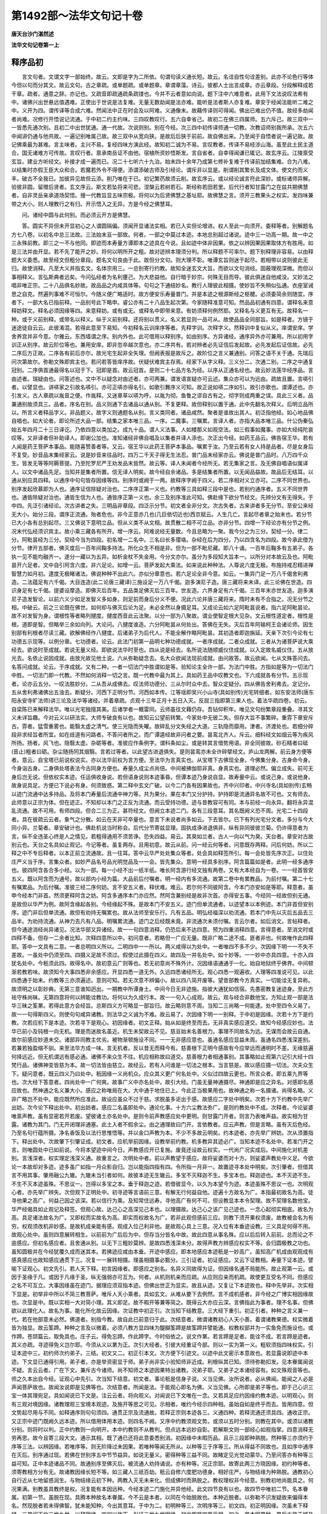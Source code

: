 第1492部～法华文句记十卷
============================

**唐天台沙门湛然述**

**法华文句记卷第一上**

释序品初
--------

　　言文句者。文谓文字一部始终。故云。文即是字为二所依。句谓句读义通长短。故云。名诠自性句诠差别。此亦不论色行等体今但以句而分其文。故云文句。古之章疏。或单题疏。或单题章。章谓章藻。诗云。彼都人士出言成章。亦云章段。分段解释成若干章。疏者。通意之辞。亦记也。又疏音即疏通疏条疏镂也。今并不云者意如向说。题下注中六难意者。此用下文法说叹法希有中。诸佛兴出世悬远值遇难。正使出于世说是法复难。无量无数劫闻是法亦难。能听是法者斯人亦复难。章安于经闻法能听二难之中。义开为四。谓传译等合成六难。然闻法中正在时会及以阿难。义通像末。故藉传译则可得闻。佛出已难出仍不值。故经多劫闻者尚难。况修行开悟说记流通。于中初二约主约味。三四叹教叹行。五六自幸省己。故初二在佛三四属师。五六斥己。故三双中一一皆悉先通次别。且初二中出世犹通。通一代故。次说则别。别在今经。次三四中初传译师通一切教。次教诏师别我所承。次五六中闻讲仍通与他共故。一遍记别唯属己故。故三双中从宽向狭。是故后后狭于前前。故自佛出来。乃至闻于自悟者说一遍记故。故记佛乘最为甚难。言主味者。主兴不易。复经四味方演此经。故知初二诚为不易。言叹教者。传译不易经涉山海。虽至此土民主道合。国无诸难方可传故。言叹行者。禀承南岳证不由他。宿植所资妙悟斯发。言自省者。自幸得闻谦已辄记。故玄序云。江陵禀受玄旨。建业方听经文。补接才成一遍而已。况二十七听六十九治。始末四十余年乃成第七修补复难于传译前加结集难。合为八难。以结集时亦假王臣大众和合。若魔若外令不得便。添谓添破古师及引经论。谓斥非以显是。削谓削其繁长及成文体。使文约而义丰。破古不全我已。加彼异见故但云添。削乃唯在于已。初记繁芿故须云削。故玄序云。或以经论诚言符此深妙。或标诸师异解。验彼非圆。留赠后贤者。玄文序云。斯文若坠将来可悲。涅槃云若树若石。斯经称若田若里。后代行者知甘露门之在兹共期佛慧者。自非灵岳亲承道场契悟。搜一代教旨显五味宗极。将何以为后贤佛慧之基址耶。故佛慧之言。须开三教果头之权实。发四味兼带之大小。则人理教行之有归。开示悟入之无异。方是今经之佛慧耳。

　　问。诸经中圆与此何别。而必须云开方是佛慧。

　　答。圆实不异但未开显初心之人谓圆隔偏。须闻开显诸法实相。若已入实但论增进。权人至此一向须开。委释等者。别解题名方七八卷。以初名中总三法故。三法始末亘一部故。何者。一部之中莫过本迹。本地总别超过诸说。迹中三一功高一期。故一中之三永殊前教。即三之一不与他同。即迹而本寿量方谭即本之迹具在今说。且如迹中体非因果。依之以辨因果因果取体方有胜用。如是三法并由开显。若不先了能开之妙。将何以明所开之粗。故对迹辨本理须分判。所以释题不可率尔。题下别释理非容易。以由释题大义委悉。故至经文但粗分章段。题名文句良由于此。故但分文句。则大理不彰。唯谭玄旨则迷于起尽。若相带以说则彼此无归。故使消释。凡至大义并指玄文。名体宗用三。一总别寄行约教。故知全迷玄文大旨。而欲以文句消经。固蔽理观深微。而但以事相释义。言弘斯典者远矣。今问弘经者为名利壅己。为大悲益他。自行暗于妙宗。何殊无目而导。彼此俱迷自他咸没。又妙法之唱非唯正宗。二十八品俱名妙故。故品品之内咸具体等。句句之下通结妙名。教行人理彼此相摄。使妙旨不失稍似弘通。衣座室诫思之自克。然遍列事难不可恒尔。今随义便广略适时。故方便安乐寿量普门。并是本迹之根源斯经之枢楗。必须委简余则随宜。序者下。一部大名已指前释。一品别号此下略申。睿公亦有二十八品生起次第。今家随释准意可知。然品品初通有四意。谓释名来意释妨释文。释名必须因缘等四。来意释妨。或有或无。或释名中即带来意。有妨须释何例然耶。又释名与义更互有无。故释名一种。或于义前别释。或带名以释义。纵于义前别释。还将别以贯义。名义若显则一品可从。故使品品全同部旨。如是释者。方镜于迷途徒自云云。此彼淆混。若得此意至下易知。今初释名云训庠序等者。先释字训。次释字义。然释训中复似从义。庠谓安庠。学舍养宫并非今意。尔雅云。东西墙谓之序。别内外也。此可借用以释别序。如由别序。方异诸经。通序异外亦可兼用。所以初用字训正从别序。故云阶位等也。兼用安庠。即非忽卒越次意也。亦二序共有。若对辨者必先证信后发起故。必先发起后证信故。必先二序后方正故。二序各有前后亦尔。故光宅生起非全失理。但阙表报是故斥之。故阶位之言义兼通别。问答之语不关于通。先瑞后问次第故尔。弥勒文殊即宾主也。若问若答皆庠序故。伏疑伏难宾主存焉。经家下从字义释。三义分二。次通二别。二序之中通复冠别。二序俱首通最得名以冠于下。冠即是首。故云冠首。是则二十七品方名为经。以序从正通名经也。故云妙法莲华经序品。言由述者。瑞疑由也。问答述也。文中不以疑念对由述者。亦可两兼。谓发语宣疑亦可云述。集众亦可以为远由。疏故且置。言哢引者。以譬显也。讲哢家之引故名哢引。亦可正哢亦得名引。如歌引舞序义可知。故正说如哢二序如引。故引亦歌也。谓谭述也。亦引发义。古人章疏以胤音之便。作胤释。又迷章草以哢为呼。以胤为彻。鱼鲁之谬自古有之。彻字则成两重之误。具此三义者。品兼通别故须具三。品者。序名在别。品义则通下去诸品以通从别。不复更释。故但释别以置于通。此中先翻名次释义。后明立品所以。所言义者释品字义。非品题义。故字义则通题名从别。言义类同者。诸品咸然。聚者是谁故出其人。初泛指他经。如心地品佛自唱也。如大论者。即论所述大品一部。结集之家本唯三品。一序。二魔事。三嘱累。言译人者。亦指大品本唯三品。什公伪秦弘始五年四月二十三日译讫。乃依四意以类加之。成九十品。谓人义法事。人如楼那义如观空法。如三假事如魔事。亦如大经纯陀哀叹等。又非译者但补助译人。即谢公加也。准知诸经非佛自唱及以集者并译人添也。次正出今经。如药王品云。佛告宿王华。若有人闻是药王菩萨本事品。能随喜赞善者等。又云。宿王华以此药王菩萨本事品。嘱累于汝。乃至云若有女人持是品者。尽是女身后不复受。妙音品末集经家云。说是妙音来往品时。四万二千天子得无生法忍。普门品末经家亦云。佛说是普门品时。八万四千众生。皆发无等等阿耨菩提。乃至陀罗尼严王劝发品末皆然。故云等。译人未闻者今经所无。若无集家之言。及无佛自唱语似属译人。以文中诸品先足。当知并是集者所置。信无译人明矣。故今经自余诸品。多是结集者所置。以无闻品益故。故品后无结耳。以通从别应具四释。以通序中句句皆存因缘等四。别序时或阙于一两。故释序字阙于四义。若二序相对义立亦可。二序不同世界也。别序发起欣慕即为人也。通序证信除疑对治也。二序序正第一义也。约教等三具如释三段中是也。若别约通序者。五义不同世界也。通皆除疑对治也。通皆生信为人也。通皆序正第一义也。余三及别序准此可知。佛赴缘下欲分节经文。先辨分文有无得失。于中四。先泛引诸经论。次古讲者之失。三明品非章段。四泛示分节。初文者全非分文。次古失者。古来讲者多无分节。至安公来经无大小。始分三段。谓序正流通。殆者危也。非今正意亦几也(几巨依切近也)西京赋云。人生几亡。言起尽者章之始末也。若分节已大小各有总别起尽。三又佛说下意明立品。但从义类不从文相。故贯散二相不可立品。亦非分节。四增一下经论亦有分节之例。况末代弘经须识宾主。故小乘三藏各有所开。增一序云。阿难说经无量数。今且总略为一聚。我今分之为三分。契经一分。律二分。阿毗昙经为三分。契经今当为四段。初名增一二名中。三名曰长多璎珞。杂经在后为四分。乃以四含名为四段。故今承此借为分节。律开五部者。佛灭度后一百年间鞠多持法。所化众生不相是非。但为一部不毗尼藏。即八十诵。一百年后鞠多有五弟子。各执一见不能均融齐一。遂分一藏以为五异。如析金杖不失金用。今分文亦尔。虽分为多段知大旨本一。以所分对本故云及也。阿毗昙开六足者。文中自引阿含六度。非六足论。如增一云。菩萨发起大乘法。如来说此种种法。人尊说六度无极。布施持戒忍精进禅智慧力如月初。逮度无极睹诸法。佛说种种不出此六。亦似分章意也。若六足论全非今意。如云。一集异门足一万八千偈舍利弗造。二法蕴足有六千偈。大目连造(此二论唐三藏译)三施设足一万八千偈。迦多演尼子造。唐三藏将来未译。此三论佛在世造。四识身足有七千偈。提婆设摩造。即佛灭后百年。五品类足佛灭后三百年。世友造。六界身足有六千偈。三百年末亦世友造。迦多演尼子造发智论。以前六义少如足发智义多如身。则足前而身后分义不便。况此六论并唐三藏将来。隋时未有不合指之。况无分节之相。中破云。前之三论既在佛世。如何却与佛灭后论为足。未必全然以身摄足耳。又成论云如六足阿毗昙说者。指六足阿毗昙论。故不对发智为身。谓根性等者略列揵度。揵度西音此云法聚。以分一部为八聚故。谓业使智定根大见杂。文云根性道定者。根性是根。道即是智。但略举三余如向列。大论问。八揵度谁造。六分阿毗昙从何处出。答佛在无失。灭后百年阿输柯王会诸论师。因生别部有利根者尽读三藏。欲解佛经作八揵度。后诸弟子为后代人。不能全解作略阿毗昙。其初造者即迦旃延。天亲下次引今论有七功德五示现等。以例分章。七功德者。论云。此法门初第一品明七种功德成就。一者序成就。二者众成就。三者从为诸菩萨说大乘经去。欲说时至成就。若说无量义经。即欲说法华时至也。四从说是经去。名所说法随顺威仪住成就。以入定故名威仪住。五从放光去。名依止说因成就。由放光故见他土说。六从弥勒疑念去。名大众欲闻法现前成就。由问故答。故云欲闻。七从文殊答问去。名答问成就。论云。于序成就。又有二种。一者一切法门中胜谓如是等。验知论主全许一部。为法门中胜。方指如是等为一切法门中胜。一切法门即一代教。不然如何消释一切之言。既一代教中最为其上。具如药王品中叹教文也。下六成就各有分节。五示现者。论亦云五分。一叹法胜妙分。二从吾从成佛去。叹法师功德分。三从尔时众中去。智众定疑分。四从佛告舍利弗去。定记分。五从舍利弗诸佛出五浊去。断疑分。河西下正明分节。河西如本传。江等瑶即吴兴小山寺(具如别传)光宅转细者。如东安法师(唐东阳永安寺旷法师)讲三论及法华等诸经。并着章疏。贞观十三年正月十五日入灭。反屈三指即第三果人也。着法华疏四卷。初云。自梁陈已来解释法华。唯以光宅独擅其美。后诸学者一概雷同。云师虽往文藉仍存。吾钻仰积年。唯见文句纷繁章段重叠。寻其文义未详旨趣。今对云义以研法实。大师专破良有以也。故知云公望前转繁。今家处中无彼二失。但存大旨不事繁碎。重雰下章安斥古。雰者。猛雪重雾也。能翳太虚之清气。使三光隐而失曜。故碎乱分文失经之大道。三轨隐而靡用。津者。济渡处也。若细分碎段非求经旨者所宜。如在歧道有问路者。不答问者所之。而广谭逵经故非问者之要。昙鸾北齐人。斥云。细科经文如烟云等为疾风所扬。扬者。风飞也。隐翳太虚。杂砺等者。准彼应作条例字。谓科条如尘。或是转其言借势用语。非全同彼故。砂石精者曰砥(音止)粗者曰砺。杂尘随扬同其烟翳。言若过等者。以此望古进退俱失。是则昙鸾亦未全许碎擘经文。庐山龙两解。前云身方便等者。意云。自宝塔已前说权说实。亦以法华前权为言方便。至法华为言真实也。从宝塔下古佛现全身。今佛集分身。古身命今身。今身诣古身。二身俱处塔表法今古同身方便也。寿量久成尘点尚倍。中间被拂伽耶非真。身真实也。道理必然。偏立成失。前可无身后岂无说。但依权实本迹。任运俱收身说。若但语身说则本迹事昏。但谭本迹乃身说自显。故寿量中云。或说己身。或说他身。故身说具足。方便已下说必有身。何须致惑。第二释中玄文广破。以今二门各有因果故也。齐中兴印者。中兴寺名(具如别传)玄畅以迹门流通中达多持品。及将本门寿量后流通中神力等。共为果分。果在本门又分护持。护持即是流通异名故不可也。又有师去。此师意以正宗为体。但在迹正。不知却以本门之正反为流通。而云受持功德。迹与昔教容可有同。本与前经一向永异。翻将永异混乱流通。故不可用。有师四段。但合二三为正。甚符经文。但阙立本迹二门。各有三段意耳。其名既阙义恐不周。光宅二十四段者。具在彼疏云云者。象气之分散。如云在天非可卒量也。意言下未说者尚多如云。下去皆尔。已下有列光宅分文者。多分与今大同小异。兰菊者。章安破计也。佛赴机说当时称会。后代分节寄兹显理。固执成诤进退俱非。纵有异同彼彼兰菊。仍许得意者为言。纵不全违圣心终是人之情见。若粗得通用不须苦诤。恐失四益。易云。其臭如兰者。古人一向以气为臭。天台者。章安对古故别云也。天台之名具如止观记。今记等者。虽复两存。且用初意。故云从前。问一经云何等者。问意既存两释。问后何妨。所以二释之中不专后释者。以本正前立流通故。且一往耳。答中云华严处处集众等者。处会具如释签所引。每一会处皆先序次正。以住处庄严义当于序。言集众者。如妙严品名号品光明觉品及一一会。皆先集众。意明一经具多别序。阿含篇篇如是者。此明一经多通序也。彼四阿含各合多小经。以为一部。每一小经不出一纸半纸。唯长阿含游行经文独有两卷。又有大本经自为一卷。一一经首皆安五义。既以阿含而为通号。故以部内小经为篇。大品前后付嘱者。明一经内有多流通。故第二卷中有累教品。为前付嘱。第二十七有嘱累品。为后付嘱。准彼三经二序何妨。言不安五义者。释伏难。难云。若尔何不同彼阿含。今本门亦安如是等耶。释意者。虽申今经本门非首。然须更释阿含之妨。阿含多通序本门亦应然。然阿含兼别经是故非次首。亦得安五事。今经同一经故但别无通。是故但以华严为例。故阿含缘起各别。今经缘起不殊。是故本门不安五义。迹门但单流通者。以迹望本以本例迹。本门非首但安别序。迹门非后但单流通。故但有劝持无嘱累也。故从法师至安乐行。凡有五品。明弘经福深以劝流通。若本门中先以灭后五品去三品半。为劝持流通。从神力去凡有八品。明嘱累流通。迹门之后经既未竟。非流通次未须付嘱。言云尔者。如后消文。言帖释者。但今通途消经尚异诸见。况法华部又异诸经。故一一句四意消释。仍恐后来不达四意。预为四重消释四意。言得意者。至消文时或四释不备。但存一二余者比知。次释四意所以中。初问意者。若略但一广应无量。既非广略二途不成。匪者非也。何故唯作此四释耶。答中一文具有二意。一者总明四义所以。二明四中一一所以。两义咸得以为处中。一者唯四不多不少。次因缘下明一一不失不差故。一虽处中仍须至四。四摄义足故不须过。假使过此摄在四义。故四及一并名处中。如十妙等。一一妙中亦具四意。十亦入四犹名处中。今秖须此四。故得名中。故初意云广则等也。若无初意尚不殊外计。况因缘语通通于一化。始自地狱终乎佛界。中间顿渐若教若味。故须知今大事四悉非余感应。开显四悉一道无外。久远四悉诸经所无。观心四悉一观遍收。人理等四准说可见。以此四悉通于始末。约教等三亦须遍述。意则可知。若无次意不辨偏小。故以四八简开废等。望昔部教今方真实。一切能诠无复异称。故须明之以彰妙典。无第三意谁知迥出。一期教中所谭身土。中间今日无非迹施。指彼大通犹如信宿。先愚密教复迷迹身。至此方袪守株尚昧。无第四意将何以辨能诠教功。将何以为久成行本。故一一句入心成观。故云。观与经合非数他宝。方知止观一部是法华三昧之筌罤。若得此意方会经旨。总斯四义方可略显一部旨归。故云略则意不周。当知二三尚略一何能逮。处中至四令义易了。故一一句得斯四义。则使句句咸异诸教。则法华之义诚为不难。故云易了。次因缘下明一一别释。于中初是因缘。次若十方下是约教。次若应机下是本迹。次若寻下是观心。初因缘者。初文正释。始从如是终至而去。无非真实感应道交。故知今经感应妙也。法华已前小及钝根一向无机。理是而迷故名虽近。机生未契故云不见。慈亘始末名善根力。事理不同故名为远。无谋而会故云自通。故尔前感应妙道未交。诸部异同教主优劣。被物渐顿施设不同。一一无非感应意也。虽通名感应显益未周。虽通名四悉浅深差别。若兼若独盈缩不驯。来至法华方成一味。言无机者。反以昔无而释今有。慈善根下正明今感故有今应举远而通明时不差。无缘慈遍何择远近。但无机谓远有感必通。诸佛不来众生不往。机应相称故曰道交。慈善根力者相通事别。其事略如止观第六记引大经十四梵行品。诸佛神变皆慈为本。故一切法皆由慈立。故经云。若有人问谁是一切法之根本。当言慈是。故以感应摄一切法。次夫众生下。疑问意者。既云四义乃曰处中。秖因缘一义尚机众。应众其义更广何名处中。义似过四故云更也。所言众者。即五乘九界等也。次大经下答意者。四尚处中一广何爽。故事广义中亦名处中。故引大经。门虽无量神通摄尽。神通即是应之异名。对感即名感应故也。然神通之名义兼大小。感应之称唯局在大。大中通于地住已上。今此正当极果用也。故神通之称一名摄诸。尚得名略。义非广略岂不处中。能应既然所应准此。故设应虽众不过于慈。求脱虽多讵出于感。故感应二字处中明矣。次若十方下约教中先举广出妨。次今论下释出处中。初出妨者。感应二名虽即处中。通论化事。十方六尘教法弥广。是则约教处中不成。次释者。今论娑婆唯禀声教。虽有显密若开若废。望彼诸土亦名处中。是则令前声教感应处中更明。则甘露门开者。则言乃表唯声益。故实相为甘露。诸教为其门。门无开闭理非通塞。此土入者不假余尘。由之通理故曰门开。言依教者。应云声教。但是言略。虽有灭后色经。乃至名句行蕴所摄。净名香饭及以法行思惟悟等。并以金口声教为本。不少不多故云明矣。约本迹者。亦先举广辨妨。次从须置指下。释出处中。次故肇下引肇证成。初文者。应机举前因缘。设教举前约教。机多教异其迹必广。当知本迹不名处中。若准门开之言。则唯圆处中已如前说。今将本望迹中间今日。声教感应开已复施。废竟还设故云权实。一代尚广况实成后。中间施化对机差别。言浅深者。权实理定浅深义通。故重言之。次明处中者。前以声教望于感应。故将娑婆而对十方。则娑婆声教处中义足。今欲论一本故却对多迹。迹多虽广如指一月众影自归。岂以能指四指有四。令所指一月非一。故置迹寻本处中明矣。次引肇者。但借其言不用其事。肇用融公九辙。九辙未当引者如何。故彼本迹无生辙云。多宝不灭释迦不生。多宝本也。释迦迹也。本不灭迹不生。不生不灭本迹虽殊。不思议一。岂得以多宝之本。垂于释迦之迹。若借彼显今。以久为本望今为迹。本迹虽殊不思议一也。次明观心者。亦先举广辨失。次但观下正明处中。初寻迹等言语前三意。有解无行何益自他。迹遍十方故名为广。本指最初故名为高。徒寻他果之高广。何益己因之该深。若以信行为乘。及知常住远寿。寻他高广有何不可。但设教显本本令契理。故不契理名数他宝。华严经偈具如止观记及释签。但观心故。达己心之高深见己本也。以理摄故。达己心之该广见己迹也。一念心起彻实相底。故名为高。具足诸法故名为广。又即权而实故名为高。即实而权故名为广。若非此观但感前三应。则教下须开果权须废。故教被会名为有穷。权观须改机非妙感。是故机成亲能有感。观成入位己利非他。是故观心具上三意。况入位有本垂迹设教。三义具足何得不用。故观心处中。虽则四意展转相生。以前前为广后后为中。但存当分皆名中故。故此四意从事名殊。应以后后转入前前。总而论之不逾感应。但初名感应者。且舍通从别。以无下三粗妙莫辨。是故四悉浅深未分。故得声教方辨感应权实不等。会归圆极教之功也。虽知圆极并在今经犹覆久成而迷其本。若拂迹应咸由本垂。开迹中感应。即本地感应本迹秖是一妙高广。虽知高广机成由观观成有感真感应也故知感应通贯下三。况复一一展转相摄。理虽相摄事必甄分。三引证者。初证感应。又云下证教相。寿量下证本迹。譬喻下证观心。初文先引。若人天下释。初言因缘者。即感应之别名。名异义同故得为证。但因缘名通不局能所。故止观第一云。或因于圣缘于凡。或因于凡缘于圣。纵无强弱亦可互为。何者。从机则机亲而应疏。从应则应亲而机疏。故使更互受名不同。但感应之名不可互立。大事因缘虽在迹门。据理应须双指本迹。但佛出世正为显实。故且从迹。又复让下本迹故也。释中先举非。次实相下显是。初举非中所以不简三教菩萨。唯斥人天小乘者。具如玄文。从难从要下去例然。言不成机感者。非今经之广博实相因缘故也。次显是中。既以实相一大对简小理。其义即足。故不暇开等兼等简之。既得云大亦应云深。言佛指此为事者。理不名事。但佛欲以此理化人。故名为事。能化所化故云因缘。次证教中初正引。次当知下结教意。三大经下重引。初正引者。种种之言义兼一代。若在他部意未必然。佛道者。别指今教。故自此已前意归于此。次结意者。微谓诸教初心人天小善。着谓诸教果德。权实微着皆为独显。故云筌蹄。种种之言及以微着。必须八教方显四味为醍醐筌蹄是故筌蹄并譬能通。权教权部并为一实鱼免而施设也。或作蹄。苍颉篇云。取免具也。庄子云。得免忘蹄。作此蹄字。今时俗依之。说文作罤。若言蹄是足者。能诠不成。若言蹄是迹者。其义亦疏。寻迹得免义岂尔耶。今须从义以罤为正。次引大经者。引彼大经重证今部。则以一实为第一义。粗软须指四味权实。引证本迹中三。初约师次约弟子。三结。初文又二。初正引本文。次方便下引迹文。以迹中此文密示本意故也。若显露说即迹中本迹。下文显已通得引用。弟子者。亦是举资密显于师。弟子尚非实小验知师非近成。利根纵其已知。须待弥勒扣发。见本眷属闻说不疑。言云云者。广在下文。兼斥古今诸师。尚不知师之本迹因果特出诸教。况弟子耶。又弟子之本诸经容有。如文殊观音等也。师之久本出自今经。证观心中先引。次当知下结意。初文者。事论秖是信身子说。义当见佛。汝所说者。必从佛闻。能闻之人必是声闻菩萨故也。故闻汝说即是见佛等也。次结意者。所闻是法。于能观心即名为佛。义当见佛。心所即是弟子等也。即于己心识三宝一体其理宛足。具如闻说已下文是。注云云者。将向观义。对闻说已下文唯在一念。又若具足应约因缘约教本迹。以明观心。则有三观对境因缘。诸教理观三宝境本观迹。及施开等思之可见。示相者。唯约今经示四种相。虽始自如是终乎而去。皆用四意。但文势起尽用与不同。如释通序则句句须四。通贯正宗及流通故。若释正宗则本迹各三。义通四种。若释流通还须具四。通收正宗。又正宗中迹门既阙久远本迹。所以借用体用本迹。则四名不阙。又序中约教须观文势。或须以五时分别。则教在其中。或须以诸教分别。则将时以判。正中约教则一向明开。本中约教则不从教判。但点远本远妙自彰。若解斯文则一部经心如观指掌。四意消释无劳再思。故今且寄三段大文。通示其相。既了通已还将此意委悉别消。初因缘中未暇历品。且示三段即种熟脱。然种等三亦须约于序等三法。以辨因缘。若唯序等。则无阶降过未因果。若唯种等闻无所从。以种等三于序等三。所从得益不同故也。且如序中通序在灭后。别序通过现。若佛在世别序五中节节益异。如说无量义。密得种等三益不同。故睹定见光觉动蒙华。乃至问答亦有种等三益可知。正中本迹诸品不同。故通别序至佛灭后。被流通人劝持诵说。亦有种等。况正宗耶。故寄此两三方晓因缘。初约种等者。须寄教相方分有无。故诸教因缘长短不等。如三藏人三祇百劫。秖云自修六度肥功德身。相好庄严。与物结缘为种熟脱。通教初心自行近从七地留惑润生。与物结缘云初下种。两教入灭无未来化。但成佛时而熟脱之。教权理权非今经意。别教初地尚能具之。何况果满。别教虽具教终是权。况复能有本因远种。今经本迹二门施化并异他经。此文四节良有以也。故四节中唯初二节。名本眷属。初第一节。虽脱在现。具腾本种故名本眷属。今不云是本者。以同在今始脱故也。本种近脱者。以弥勒不识发疑故来偏得本名。然现脱者若未得佛智。犹未能知种。今出其意耳。于中为二。初明种等三。次明序等三。初文四。初正明因缘。次虽未下释疑。三其间下约三世九世。以释因缘。四何以故下。引证三世九世因缘。初文即是四节示相。初之一节本因果种。果后方熟王城乃脱。

　　次复次下本因果种果后近熟。适过世脱。指地踊者。故知地踊云本眷属者。乃是本种近世始脱。既弥勒不识非极近也。次中间种昔教熟今日脱。

　　次复次下今日种未来熟未来脱。此四节者且取大概。本因本果讫至中间近世今日。竖深横广何但四节。乃至未来永永不绝。若不尔者。现果无因现因无果。还同灰断化无始终。故知节节重重无极。而终以佛乘三段为本。而以人天三教助显。虽未下释疑也。今明因缘准文次第。且合在迹。探约本地中间者。正兼本迹示一部相。取后文意取化仪意。次约三世九世者。具如止观第一记引华严璎珞。故知尽未来际三世九世种熟脱三。是则念念三密念念三九。念念三段念念逆顺。念念身土。一一不同一一入实。四引本文证者。证三世也。若有三世即有九世。九秖是三故且通证大体三世。念念三世准例可知。神通属过去。通义其实通于三世。对余二别故。师子是现威猛是未。为令知佛化缘远故。还引本文。举远摄近以证四节。以如是下约序等三。初文先通指二序。故云序分通无可表故。众见下别指别序为生正之由。故云众见希有。颙颙者仰也。佛乘机下正宗。三非但下正明正宗为流通之本。三段既其俱生种等。则知字字句句会会味味。世世念念常为众生。作一佛乘种熟脱也。此文且从今部大判。如今释迦说此经时。通五别五无非因缘。即证信之因缘发起之因缘。又通五和合之因缘。别五次第之因缘。故从序至正于得脱者。故云开示悟入。降此之外余皆种熟。故未脱者益在流通。故云远沾妙道。并是此经之感应。言后五百岁者。若准毗尼母论。直列五百云。第一百年解脱坚固。第二百年禅定坚固。第三百年持戒坚固。第四百年多闻坚固。第五百年布施坚固。言后五百最后百耳。有人云。准大集有五五百。第一乃至第四同前。唯第五五百云斗诤坚固。言后五百者。最后五百也。若单论五百犹在正法。虽出论文其理稍壅。然五五百且从一往。末法之初冥利不无。且据大教可流行时。故云五百。故序等三莫非感应。又示教相者。教家之相故云教相。五味分别为显醍醐。通论圣言被下。俱名为教。今教别有显实之功。故名为相。又别约三段示醍醐相。故名为相。故于三段各简偏小。此且通作一种三段。让下本迹。是故未分二种三段。

　　问。若尔。与向因缘三段何别。

　　答。前直寄三时对感应人。以明种等。今委辨所说用浅深法。故略约四教以简三段。究而言之。还是因缘妙三段耳。况观心本迹咸属因缘。委简教相具如玄文。先约相待以判粗。次约绝待以辨妙。

　　问。通序五义别序华地。此等是事。何得三段俱名示教。

　　答。通论皆是正说前相。别论唯问答是教。且从通说无不表教。故文简云非为人天作序等也。二乘三藏也。即空。通也。独菩萨别也。正直等者。开权教也。正及流通准此可见。萤光者。大品云。菩萨一日行般若。如日照世胜萤火虫。此斥三藏。故指灯炬以譬通教。灯如二乘。炬如菩萨。虽同般若不无明晦。道种智是别。如星月者。地前如星登地如月。故星虽有明光不及远。令远见故。凡智虽照不及圣明。其心远故。月不及日带教道故。亦应更明三智三谛次不次等。以显教相。于此非急。杨叶等者。大经婴儿行品意也。今文略出人天者。然婴儿在小义通诸教。且从极小故指人天。但彼经喻从顿向渐。初云不能起住来去语言。圆婴儿也。大字者藏也不知苦乐等通也。下作大小等别也。啼哭等人天也。经既通以小善为婴儿。故圆因位亦名婴儿。经云。半字者。谓九部。满字者。谓毗伽罗论。此云字本。河西云。世间文字之根本。虽是外论而无邪法。将非菩萨之所造作。故譬衍门十二部经。古人唯知衍门一大。今则不然。简共别后唯以圆门而为满也依义不依语斯之谓矣。

**法华文句记卷一中**


　　次示本迹者为二。先法次譬。初法为五。先指本因所禀。次但佛下指本果所说。三中间行化四今日所说。五未来所说。自从本因所禀莫非真实三段虽俱真实本不可多。故下三文咸同一本因果真实三段教相。此中正简久本真实。是故云也。然以本因所禀亦是彼佛迹说恐无穷。故但在今佛因果为本据理非不禀余佛化。因缘约教既指今佛。故明本迹。且废于他故指今经寿量为释迦本。不得更指前佛所说。前佛复有前佛。故云无穷。唯指一佛则无斯过。降兹一本余皆是迹。

　　问。恐堕无穷唯论释迦。今欲论诸佛展转禀教。终有一佛在初无教。无教为本有何无穷。若许有穷堕无因过。

　　答。拂迹求本本求所说。以获实利。纵有最初不同今初。何益行解耶。

　　问。若许有最初无教。何须禀今佛之教。

　　答。无教之时则内熏自悟。有教之日何得守迷。如百迷盲俱不知路。一迷先达以教余迷。余迷守愚不受先教。谁之过欤。且验释迦一化得益难思况复尔前益难称纪。宁不禀教。然终成无益之论。不可以此为穷。以无益于禀教者。故又十方世界亦有嗅香觉触瞪视而得悟者。岂以声教求其初耶。师子奋迅未来永永者。奋迅具二义。左右如现前却。如未故下疏文云释此句者。应具二解即现未也。今存后解故云未来。前存前解故云现在。譬大树者。总譬前三节为拂游中本迹故也。言云云者。以易解故不复合喻。次示观心相者。先总次别。总中有二重。一约修行。二约法门。行谓所行法即所用。行必先戒次定后慧。用必先以慧择后方定戒。定为戒本故戒复居后。又观心者。如玄文中。或约行相。或约法门。或从观境。故销文例之。亦对三分。义当观心。次别意者。三分各三。初戒三者方便如序。白四如正结竟如流通。言前方便者。单白已前皆方便也。定三分者。二十五方便为序。入观坐仪为正。行住历缘为流通。亦可以习学为序。自行为正。教他为流通。余二悉尔。次更约善入出住等。此依经列。若从三分则入序住正出为流通。慧三亦尔。从文从义次第不同。三分应云空序中正假为流通。言而退者。经末但云而去。去秖是退。但准望等者。尽令用四其辞则难。但令不失旨。如共辙碱会碱字恐误。秖应单作。或恐如流入海一同碱味文体语倒。故知不必皆用四意。又观心一文除安乐行中修摄其心等余皆义立。又本门虽本但寿量一文。正明本迹余亦义立。又前迹门准部有故。是故义立。后本门中除寿量已。理合有故是故义立。又观心文序及流通准望正宗理须义立。于正宗中唯安乐行理定须故余皆义立。迹门正说既云开会。若迷观境开权显实。及本门中增念佛观增道损生。及流通中随喜不轻三昧所依诸行所托。一切不成以观心名通于观等中间三即结缘。当机通用观故。影响发起化功。若成成分证观。所以观心一文人谓最宽。于理甚要。况今大师且为成于初心学者。始从如是以至而去。睹异文识一观亦识昔经文同观异及文观俱异。亦识当教文观俱同兼等开等准例可识。是故必须观心以释。又因缘释随其义势。须分今昔。先释序中先对辨通别。次正释通序。初文又二。先分二文。次正辨异中云通序通诸教者。亦可云通序通诸部别序别一部。亦可云通序通诸经别序别一教。今经部教唯在一教。故且以教对经言之。又通序名通而体别别序事别而义通。义通故通有别序。体别故别在今经。故知今经通别俱别别在佛乘。以如是等不关诸经。方可得名正家之序。正名序家之正。故一家相承三段可识故释如是竟一部炳然。不然岂有送客之序而叙游山。禅祖碑文而谭律颂。故须摩顶至足皆是一身。岂以通途之言能消通别二序。若不异者发起徒施。于中先标离合。云或五六七者。五者如文。合佛及处。六则离佛及处。七则离我与闻。初通序元起由阿泥楼逗。令阿难问佛。具如止观第六记。次略解五义。谓法体等者。略释意显故先明之。下广释中纵有兼释。但旁通耳。初云所闻之法体者。下文四释虽通指一部。别在正宗流通。亦可兼于别序。则怀疑答问及无量义。通名闻故。雨华动地从所表说。通皆表闻。故始末一经为所闻体。云闻持和合等者。因缘会也。通论五义无非因缘。如前通辨四意中说。又下总结五义云皆因缘也。今且从别约时义强。独标和合。闻持之言唯在阿难。和合之语义通两向。由机会故闻持和合。次第相生者。且约一往。若闻如是等及化主居初。亦可通用。次又如是下广释。先释如是。初因缘中世界即是欢喜。故云不诤。诸佛皆然未足别显。若约今经先施次开。方名不诤。事在约教故今未论。今引诸佛以异显同。亦世界义。举时方者。如是可信良有时方。即说如是得益时处。方则崛山犹通于昔。时显别味令处非通。即生实信。方是今经为人悉也。阿沤者。阿无沤有。一切外经以二字为首。以其所计此二为本。部内所明不出所计。故立如是对破外人不如不是故。准下约教外典全无。故云破恶。百论云。外曰。汝指何为善法耶。内曰恶止善作。外曰。汝经有过初不吉故。我经不尔。初后皆吉。内曰。凡一切法有于三种。谓自他共。以汝吉法无自等故。故我先破有无自生及他共等。故计有无为自他等。名之为恶。故我经先止。

　　若尔。中论具破四句。彼何不破自然。

　　答。计自然者有无中摄。亦有自然有无不摄。且从一途故中论云。从因缘生尚不可。况无因缘。自然易破故但况之。但四计义通。若唯破外尚未离小。安会今经。且引论文成破恶义。若依今经尚破兼带之恶。何独外耶。第一义中且通指道边。未分深浅。故知凡四悉文。非不己破诸教浅深。意在且明欢喜等四。故更须教分判异同。又释序中前之三悉多分约事。第一义中或已入实。或且通方。又前三悉望圆实边。名之为事。于前三教或亦在理。若正宗中咸随本文。此四悉檀文在大论。初明说经缘起中。总有二十三。

　　复次于中先问。有何因缘而说是经。答中云第一义故。乃别指衍门为第一义。因即释出前之三悉。且指三藏论云。四悉檀摄八万四千法藏。故今通用。具如玄文以开十门。又净名前玄总有十卷。因为晋王着净名疏。别制略玄。乃离前玄分为三部。别立题目。谓四教六卷。四悉两卷。三观两卷。彼两卷中文甚委悉。言甚广者。一须大师所说。二谓所摄意多。况今经如是。须历八教以明四悉。方显今经唯一如是第一义悉。故云甚广。又诸家异释动即三四纸来。多在因缘而第一义尚少。况复约教本迹等耶。约教中初经称者。在付法藏中。此付法藏亦名付法藏经。于中为三。初通解。次别责。三且依下正释。初文又四。初通举三世佛经为本。次引昔佛八教。三引今佛教同。四举今经表异。初三世者。先举过现例当。正用过未例现。或正引过以准今。故指先佛八教。言八教者。将藏等四入顿等四。则四味中如是各异。况顿渐中秘密不定。四教通塞一一不同。先了不同如是不一。方识法华如是不异。施及开废准例可知。一切诸佛垂于五浊。无不皆然故云亦尔。余如玄文。次诸经下举今经表异者。又二。先法次喻。法华超乎一期教表。若将今教以对昔教教既差别部又不同。兼但对带权实远近具知进否方晓今经。如是既然他皆准此。安得以诸师一匙。而开于八教众户。攒于古师众释不出因缘一意。故云一匙。况一两师宁开八教。况约教等三信古今冥寞。又佛阿难下立法别责。又四。初立法通者。若二文不异为如。二如下所诠为是。八教皆然。次今阿难下举今经阿难以责。今经于八为属何耶。若非超八之如是。安为此经之所闻。三不可以下结责。故云不可以渐等。略举渐偏。理须具明秘密不定。及简顿部。诸师既不知八教异今。故二文传诠不如不是。四传诠下结过。此义等者。劝勉也。若得今意不劳再详。其理自审。三且依下正释。又三。初约渐教者。避繁文故寄渐明四。次若顿下释顿等三。三敷八教下结责古师。初文又二。初约传诠相对以释。次若动下直约所诠观谛以释。于所闻时具能所故。亦是以理结略前释。是故四释皆以如为名。又前以文契理名之曰如。乃指所诠称文为是。此以智如境为如。如通二真。故前两教俗对偏真。后之两教俗对中真。两文各二随义消之。故前约传诠一一文中。皆约谛与文字。故能诠既同。验知所诠理当。故所传所诠皆所闻体。故初二教皆以文字为俗。所诠为真但有即不即异。乃辨二教传诠不同。后二教皆以能诠对所诠三谛以说。亦即不即异。以四例四亦应可见。若不尔者。岂以阿难传佛无诠之教。故彼文理相称之法。是我所传。故下方云闻等也。言云云者。应更以是对向四文。及以渐中具教多少。准前可知。次顿等三者。言顿与圆同。且从少分。以彼兼别今且从胜。故云圆同。应更云顿中别教与渐中别同。不云渐教有同异者。渐既离四。举圆即摄诸部中圆。三教即是诸部中异。故但更对余之三教。不定中云更互者。并约渐顿四教说之。深浅相望故云前后。秘密不传者。降佛已还非所述故。尚非阿难能受。岂弘教者所量。又阿难非不传秘。赴机之密非所传耳。故秘密所用全是显教。是故传秘秖名传显。三敷八教下结责者。华严云。张佛教网亘法界海。漉天人鱼。置涅槃岸。故知佛教不出于八。所诠无外故云法界。教网既亘于法界。涅槃必遍于偏圆。岸唯果地一如。教必权实本迹。天人机具众教。漉至究竟涅槃。故诸师偏释不可独张。比窃读者。尚云天台唯藏等四。一何昧哉。一何昧哉。是故须知消经方轨。顿等是此宗判教之大纲。藏等是一家释义之纲目。若消诸教但用藏等。其文稍通。若释法华无顿等八。举止失措。故又举喻责云。接四箭等。故大经迦葉菩萨问云云。何智者观念念灭。佛言。譬如四人皆善射术。聚在一处各射一方。念言。我等四箭俱射俱堕。复有人念及其未堕。我能一时以手接取。佛言。捷疾鬼复速是人。如是飞行鬼四天王日月神坚疾天展转疾前。无常过此。今借接四以喻八教未敢称当。况古一两如驴鳖耶。若深得是意入文自融。言云云者。应举八教以合譬意。况若不识开权拂近。徒知八教经旨未分。所以今文多不云开者。以玄文具故。又开显圆与兼带圆。二理无殊。故云顿与圆同等。故不定秘密义各含四。显之与密定与不定。相对论故。次约本迹者。文虽未至证信义通已如前说。又为五。初通举十方三世。次通举三世。三独举释尊。四正约传诠。五更明示迹。初二既通一本难定。故且约下唯指释迦。次又阿难下约于传诠师弟相望义立本迹。又师弟下显阿难本。故五文中正用第三第四。显今如是。初云横竖者。十方为横三世名竖。十方诸佛各自有竖。非今文意。故且约下的出今佛。过去一本余皆属迹。师弟中亦指久本。余属迹中本迹而已。重明者。欲述本地亦为师弟故也。故云非始今日。当知空王时亦非阿难本也。次观心者。前之三释并是所观故云观前也。悉檀是前因缘。教是前约教。迹是前本迹。等取三释各具诸义。本虽久远。圆顿虽实。第一义虽理。望观属事故咸成境。故对三为观便成四释。于中又三。初通立观相。次引文证成。三约文显四。初文言即通者。具足应云缘生即空。即指前三皆缘生故。况前缘生境通三谛。从即空边且判属通。应知空观通于一切。空假成别者。地前从别证道必同。亦通亦别者。凡通圣别故也。凡通前教圣局证中故。空假仍通中方别故。地前空假通于所非及以所照。登地别在能非能照真实故也。此是别家对他通别。若唯别教与前永殊非通非别者。无非法界故。双非辨别与前复殊。此中既以因缘教迹而为观境。不可复以藏通观观。是故但寄通别四句。寄约教义暂分别之。又为成四句。故借别教离为两句。故第四句即是今经之妙观也。次下文云去。引譬喻品证成观相。三信则下更约观心成因缘等。而释经文。一心即具感应等四。信机见应者。于一心中能信如机觉心如应言浅深者。义当判教。信实相心不同于权。实相之深不同余浅。又信下约观论本。则妙教为迹所诠为本。见实相本即见经中师资之本。以主及伴俱得实故。以龙陀久成从所证为本。言龙陀佛者。真谛云。须菩提是东方青龙陀佛。有引大宝积云。舍利弗成佛号金龙陀。未检。指此则知一切声闻咸然。故见空生身子之迹。则识一切声闻之本。又闻经下乃以观心。释成观心。能觉之心名佛。即此觉心名慧。亦即觉心通数具足。即此觉心与弘誓俱。名慈心净。约心下结。次若释下判同异。先明去取。次当知下正判。所言他者。即他部也。于前四味唯除鹿苑显露无圆。所言同者。但云今圆同彼圆故。应云兼带复成异也。又言异者。彼无久本。诸经亦有体用等本迹。名同体异。从体异边故云异也。应知。亦可通用四释。但知诸经无久远本义则可矣。云云者。此之四释对于部教关涉处多。故因缘等四望于前经。各有施开兼带等别。故所传亦别。次释我闻中三。初辨互异。次今例下准例如是。三大论下正释。初因缘中先明世界。初引论释。云耳根不坏等者。先举根尘。根即清净四大。处者尘也。非余阙缘故云可闻。虽复可闻须发意识。故云欲闻更藉诸缘。故下总云众缘和合。但除空缘也。次问答中有人不许灭后色经。唯云名句属于行蕴。若其全不许见。经初尽合改闻。当知皆先眼耳所得。次方流入想行。若使一字一声眼耳二识不俱。则名句文皆不成就。和合之言不可欺也。所言主者。总举识心。即世流布。仍藉阿难愿力及以如来宿誓。灭后众生有机。方乃能令和合成闻。故且以我是众缘主。众缘和合我方能闻。故云我闻。文举缘具故但云闻。因缘和合即世界也。无学飞腾说偈者。佛初入灭。诸阿罗汉皆说偈云。已度凡夫恩爱河。老病死家已破裂。见身箧中有四蛇。今入无余般涅槃。诸在林中者又说偈言。佛已寂灭入涅槃。诸灭结众皆随去。世界如是空无智。痴瞑道增智灯灭。于是飞腾各说偈言。咄哉诸有苦。轮转如水月。不坚如芭蕉。亦如幻影响。如来大雄猛。功德超三界。犹为无常风。漂流而不住。佛话(户夬切)文殊结集者。大论云。文殊结集诸大乘经。亦皆先称如是等五。经论二文并生恋慕之善。诸阿罗汉恋慕之极。故皆随去。佛指阔二寸。三疑者。前众疑已下文是。若此三佛皆应自说。并不合云闻。是故云闻三疑皆遣。遣疑即破恶故也。第一义中无我无闻者。如陈如云第一义谛无声字等。古来下通斥旧也。于因缘中前三尚自不周。况第一义况约教等三耶。凡夫三种我者。见我即利使中我。慢我者。虽通一切利钝凡夫。然诸凡夫皆于己身以立宰主虽非外计并属见思。若学人所伏唯属钝使虽无见我思惟未尽。故云二种。世名我者。世流布一凡圣共有。但圣无前二。今亦不暇辨见修相。付在余文。十住婆沙四句称我者。即有等四句。故彼第一卷地相品问云。云何为无我。而说偈言。总有八行半偈。最后云是故我非我。亦我。亦无我。非我非无我。我所非我所。亦我亦我所。非我非我所。是皆为邪论。故离四句方名无我。今但云无我乃是即我无我。不云析破故在通教。

　　问。论释别地何判属通。

　　答。登地已去诸观具足。但云即空义在通摄。况复地前义当通教。引大经者。经云。阿难多闻士自然能解了是常与无常常无常义同我无我故也。不二登地双照地前。照与分别名异义同。圆教极故义兼权实以胜摄劣。故望一代。五味既别所闻不同。正法念中三阿难者。与集法传三人大同。

　　问。正法念与阿含二经并小。如何证四以传四教。

　　答。小中一人既分四种。今演小令大以大拟小何不传四。况复名通义圆。于理无失。小在三藏。通乘共故亦名为杂。况通菩萨利钝复杂。云云者。一人四德以用对教及开显等。义如常说。空王等者。于佛亦是迹中本迹。若于阿难或未是实本。主尚晦迹弟子未彰。故亦不云空王劫数。言云云者。应具对上因缘等四。以明我观。亦应须寄因缘等四。辨次不次。此文已当约教观心。心境相对因缘观也。真妙望余本迹观也。以心观心观心观也。释闻因缘不分四悉。但通结云因缘。若欲分者初是世界。旧解下为人。报恩下对治。此文下第一义。初问。次大论下答中言集法者。然结集之言通有三处。谓一千七百五百。一千正当最初结集。七百即是佛灭百年。因于跋阇擅行十事。舍那迦那白于七百。七百乃往毗舍离国。重结毗尼举跋阇过。言五百者。四百年后。因迦昵吒王请僧供养论道不同。因此五百往王舍城。更集三藏。今此从初广如诸文。展转从他自他别故。闻不闻异。未闻者乐欲。已得闻者生喜。并世界也。三昧是善及能闻力。新旧两闻因闻善生。言佛觉者。秖是佛加。觉力如佛故名佛觉三昧。已证非从佛闻故云自能。用本愿力为持佛法生后代善。故旧解理当判属为人。报恩经者。第六佛求其为侍者。许已。仍求四愿。一不受故衣。二不受别请。三不同诸比丘。须见即见。四二十年中佛所说法重为我说。佛粗示言端阿难皆解。智速根利强持力故。又密说者。辨异觉力及重说故。己知他不知。名之为密。又大经佛告文殊。阿难事佛二十年。具足八种不可思议。一不受别请。二不受故衣。三不非时见佛。四见一切女人不生欲心。五持一切法不曾再问。唯除问于释种被杀。六知佛所入定。七知至佛所者受益不同。八悉能了知佛秘密法。胎经者。举初况后也。胎相尚闻况后诸经。面如净满月者。出育王经。此中亦用前之四名。及大经四句。然大经显圆。今乃义开竖约四教。随名便故不复次第。亦应具消四闻。所以令顺教意。本迹末云云者。一本事高难量。二本理深难思。三本迹化莫测。具如释如是中。观心中不闻。不闻下云云者。应具用上四。且对次第分属四人。具如昔经我闻故也。若依今文用妙观故。妙观下注云云者。开粗显妙以明绝待。次释一时。初引肇意者。启初开也。运合宜也。嘉善也。佛化大运必称物机。故云善会。称机秖是因缘和合。称机欢喜故云世界。此中世界即属此经。不同余文异余时故。引大论文明生世善治世恶。明二悉者。寄示相耳。复是论中释一时文。故且引之。然此直云时彼方两解。若云迦罗即是实时。若云三摩耶即是假时。论问。天竺释时凡几种。答凡有两称(别者如向)迦罗二字以浅易故。三摩耶三字重难说故。若除邪见不说二字。即是假时。若内弟子依时食护明相。即用实时。当知秖是一时二别。故声难易耳。是故外人计时为实。而说偈云。时来众生熟。时去则催促。时能觉悟人。是故时。为因。故须破邪说三摩耶。故今文中以实时示内生善。假时破外断恶。第一义下云云者。道合之言正当嘉会。所发善根言通意别。须约教味以判偏圆。则四味三教权人理等。虽有道合仍须开显。故下约教仍存四别。此下中等亦如大经四因缘智。今经之言亦略开等。本时自行唯与圆合。化他不定亦有八教。言前诸者指向四教皆在迹中。观心下应注云云。文无者阙。此之粗妙各有观与境合。名为一时。相即观者。今经观也。若将此观约前三文。例说可知。次释佛字因缘中。亦秖应释觉。而但云时处等者。明觉之感应时及处耳。非其时处不感佛兴。时处异故当世界也。劫初劫尽是极长极短极苦极乐之时。余三天下富寿无我。非感佛缘。多病是减极。三小灾起谓刀疾饥。疾居其中故略云病。俱舍云。刀疾饥如次七日月年。止长寿时乐重举劫初短寿时。苦重举劫尽东天下去举不兴处。也并由寿定乐定保乐保常。不成机缘故不感佛此仍。且约人中处耳。若论天上小乘亦有得小果者如梵王得三果等。若准华严四天王及化乐天并无色处并不感佛。余经非无但除难处。言富寿者东名胜身胜南洲。故富寿亦尔西名牛货。以牛为货故云多牛羊也。北名俱卢此云胜处亦云胜生。于四洲中有情处货皆最胜故。南名赡部从树为名。于南洲中但举初后中间亦有六四二万。且云八万是减初也。百年是方极故。后减之初则弥勒也。今减方极则释迦也。未见果等。明感佛缘。虽略云地亦应云时。离车等者。大经二十六云。佛为离车说不放逸。离车云。我等自知是放逸人。何以故。若不放逸如来世尊应生我国。何故弃我出摩竭提。时婆罗门子名曰无胜。语离车言。频婆大王已获大利。佛出其国犹如大池。生大莲华。华虽在水水不能染。佛亦如是虽生彼国世法不染。汝迷五欲不知亲近。名放逸人。非佛出彼名为放逸(无胜者阿逸多)汝耽五欲。纵生汝国。汝亦不见。故此时处亦据多分。舍卫三亿非关苦乐。摩竭提者。此云不害。劫初已来无刑杀故。至阿阇世截指为刑。后自啮指痛复息此刑。佛当生其地故吉兆预彰。所以先置不害之名。日若不出等者。大论文也。日喻佛兴。池喻摩竭。华喻物机。佛若不出已未二善皆悉不成。未者下种。已者熟脱。然合喻中且约世间有漏善法。故举刹利等况出世善。故轻系地狱尚因佛出。乃有一念厌恶之因。后方得离。况复人天。故论云。若持五戒释迦文佛在汝家中。四姓举二且从胜说。对治中断有顶种。即断三界恶故。故名破恶。

　　问。为人但至有顶对治何故破三界恶。

　　答。真谛事理。于中道理。俱名为事。若前二教不得用此以为破恶。以让理故。今此圆教故得用之。言三乘者。即摄三教。以菩萨乘摄别教故。言余不能感者。约八相化。必出世机方能感佛。示九道身虽是感佛。不名佛化。故非感佛。善断之言在无漏智。种谓能生。垂尽非想复堕三恶。名为还生。一去不来故名为永。第一义中既云法性。烦恼即菩提。故云无动。生死即涅槃。故云无出。佛无苦集已住法性。虽无动出不动而动动法性山。示断生因故名为动。不出而出出生死海。化九道生故名为出。此前皆谓实动实出。至此方知非生而生无动而动。则前二教及别地前但属三悉。引入今经第一义故。约教中先释。次故经云下引证。前明因缘说感应相。今既约教约四极果初成之相故并云觉。又自觉觉满则据于初。觉他通于初后。西云佛陀。此云觉者知者。对迷名知对愚说觉。名同对别并属自觉。故约四谛。即以自觉而能觉他。故云亦也。总相别相者。总谓无非无常别即观四念处。谓三界系及四圣谛。此别莫不皆观无常。老比丘者。从后异故。以通教佛亦可云老。而云带者辨异前教。如阿含云佛临涅槃如老比丘诣纯陀舍。三十四心者。八忍八智断见。九无碍九解脱断思。断伏不同。具如止观第三第六记。具在婆沙俱舍及诸阿含。此教求作余释不得一念相应断余残习。作三十四心释终无其理。具如大品第十地。别佛具如璎珞及诸大乘五十二位。初地断无明者是。圆佛具如华严初住断无明者是。然小乘中立二无知。染污无知无明为体。不染无知劣慧为体。谓味势熟德数时量耳。然四佛皆云自觉觉他者。秖是当教自行满位。觉智不同化境宽狭。是则遍搜大小乘教。唯有此四成道之相。具如玄文因果两妙。他释但有自觉等三。既无四教各具三义。如何分别大小教主。与而言之不出二教。若云坐莲华藏。或云三世诸佛皆色究竟成无上道。并别佛相。若隐前三相从胜而说。非谓太虚名为圆佛。别佛既云单论即是隐前二相。如目连不穷其声等。若法华已前三佛离明。隔偏小故。来至此经从劣辨胜即三而一。他迷一家所明四佛者。以弃旧译经论故也。如四阶成道。三乘共位。璎珞贤圣。华严融门。此四成道不可孱齐。以由设迹不同隐实覆本。故开权显本方知不殊。又诸教中各有五人说经。如大论云。佛及声闻天仙化人。及华严中加诸菩萨。又有众生器世。而皆以佛为教主也。然准大论下四印定。即名佛说。又华严中刹说尘说菩萨被加。亦无印述。余三佛力通得名经。故大论中所破并能通具四教。若得实意。方知四佛体同用殊。讲华严者。皆云我佛。读唯识者。不许他经。故至今经乃知指昔。唯佛究尽斯言有在。次引经者。像法决疑中通佛云大身小身者。以云带老比丘故。约本迹中初寄本中体用。故云本一迹三。中间下次明迹中应化胜劣。他受用报皆在迹也。但生灭之言多在应化。唯本地四佛皆本者准例而言。则迹中体用俱迹。本地体用俱本。具如玄文本因果妙等料简中说。观心中觉秖是智六即判之。有本无云云者。或是脱落。应先辨藏通至别圆中。方乃得云偏圆二觉。然次第中亦可摄得藏通二佛。或略之耳。若望前三境智因缘佛也。藏等四观四教佛也。中望空假本迹佛也。己心即是观心佛也。次释住中全用大论。恐他不晓故初标云能住所住。若但身土但成世界。心法相依方成三悉。他人唯许身依于土。乃成佛心无所依法。忍土者。悲华第五云。何因缘故名曰娑婆。是诸众生忍受三毒及诸烦恼故也。能所异故名为世界。故大论云。住者四仪住世(今文世界)。复有三种。一者天住谓欲天。今云十善。二者梵住即色天。今云四禅。但名异耳(今文为人)。三者净住即三果已去。今云三三昧者论云。入三三昧即得初果。三三昧为对治者。以为三明近对治门。具如止观第七记。论又云。布施持戒善心为天住。四无量心为梵住(前从果此修因)。三三昧为圣住。圣住秖是净住耳。论又有四住。天梵圣佛。更加佛住即今文中首楞严是。故今四住收论文尽。若以教收四教并有前四悉义。四佛并为第一义天。但前二佛不得云用首楞严耳。

　　问。若尔。今释佛住何以三悉但约欲色及以三果。能住所住俱非佛耶。

　　答。一从通以趣别。二将胜以摄劣。言从通者。从广之狭。言从胜者。佛依王城必摄欲色及以三果。有人斥云。今释住王城何以引于天梵等住。此人不曾读大智论。此是彼论释住正文。论具二意如向所述。若秖以色身住土以释住名。则大菩萨神无方所。便无所住。况复佛耶。故普贤观。常寂光土是佛住处。岂王城耶。故下约教皆以涅槃而为所住。次约教中涅槃皆是所住之法。并约第一义也。释前二佛皆云有余无余者。巧拙虽殊所灭不异。后两秘藏证道亦一。前三佛下判粗妙者。别教证道虽妙。从教道故判粗。言能所者。若约理判如向所说。若约事判秖是依正他受用土。故判为粗。若约中理虽俱秘藏亦是从教。今经是圆复须开显。故名妙住。本迹中言三藏佛应涅槃者。应字平声。若据灰断即应入灭。入灭本也。由慈悲故所以住世。秖名住世以为垂迹。此佛报生无别理本。通佛扶习此从因说。以六七地入空为本。以誓扶习利他为迹。果同三藏故从因说。别圆同云熏法性者。教证小殊。然皆因时起四弘誓冥熏法性。但明法性即离不同。智断虽殊法性无别。当知下。总判前文以明本迹。本迹莫不皆由慈悲。前四俱迹故须更云本佛住也。以慈悲下判。既开迹已岂别有本。次约观中以智为佛。智住无常及空假中。前直相对故四观不同。次约住意故云以无住法住于境中。故无住之言通于四教。粗智谓住于理实无。若在圆中便成绝待。王城者。准西域记。此城崇山四周以为外郭。东西长南北狭。周一百五十里。子城三十里宫城北门是调达放醉象处。东北是身子逢马胜得初果处。东北十四五里至鹫峰山。是说法华等经处。斑足缘亦出仁王。论中又有异释。论问。如王舍城迦毗罗波罗奈。并有王舍。何故此城独得名耶。答有人云。是摩伽陀国王子一头两面四譬。时人以为不祥。裂其身首弃之旷野。有罗刹女名曰阇罗。拾取合之而乳养之。后大成人能兼诸国。乃取诸王八万人(下去同今疏文)楞伽又云。昔有王游猎。马惊入险乃绝居人。共[牛*孛]师子居而行丑行。生息长大名曰斑足。后绍王位领七亿众。食肉余习非肉不餐。后乃食人所生皆是罗刹。余与今文大同。四非常偈者。秖是四无常偈。具如止观第七卷记。言得空平等即是初地者。彼既共教小即初果。大即干慧或在见地。别即欢喜。与大经梵行意同。若尔。何故闻无常而悟大耶。答已闻般若复闻非常。恐其吝国。正助合行因得大益。此约斑足缘异故属世界。千王取血等。虽失小国迭知大国。生善属为人也。百姓排舍以免烧恶。即对治也。斑足得道第一义也。注云云者。大论与诸经所出既多不可尽具。虽多不出四悉。约教中四见。然辨土横竖具在净名疏。即如下文纯诸菩萨等。例知者。以娑罗例王城也。本迹观心在后者。后与山文合明观心。后文仍略俱不出本迹。若例上下应云本住王三昧三德之城。迹居忍土之王城耳。梁武等者。字应作睢。其鸟似鹰。云似鸱者。或恐误乐而不淫哀而不伤。雌雄各居欲交俱鸣交已各去故以之类皇妃也。诗云。关关睢鸠在河之洲。窈窕淑女君子好述。今江东人呼为鹗。好在江洲。梁武意谓睢形近鹫。故引之耳。此属世界也。又解山峰下为人。睹者生悦故也。又云去对治。能藏恶故亦当治恶。又解去第一义。三乘圣居是第一义。次辨五峰及后问答。但是第一义中释疑及分别山相。非四悉摄。又增一三十一云。佛在灵鹫告诸比丘。久远同名灵鹫。更有别名汝等知不。亦名广普山负重山仙人窟山。恒有罗汉菩萨得道。及神通诸仙所居。有五百辟支佛住。如来欲下先令净居天子来此告令令此土净。却后二年佛现此间。支佛闻已烧身入灭。何以故。世无二佛国无二王。一佛境界无二尊号。此山高下亦复不等。四十七云。俱留孙佛四日四夜行至山顶。那舍佛三日三夜。迦葉佛二日二夜。释迦牟尼须臾至顶。并以罗阅只人行也。时渐末山渐下故。文阙本迹。应云本住三德大涅槃山。迹居灵鹫。又本迹各有灵鹫。寿量云。常在灵鹫山本也。约观中先解王舍中。初立观境。言心王造舍者。识阴为王。造业诸心必有心所。今欲消王。且以善恶心王以对无记之舍。故云王造。若析下四观。此示观解异于他经。应如止观十乘十境。下去皆尔故注云云。后两重云若观。即后二教观也。亦须分别相别不同。具如止观不可即具。约山作观亦先立观境。正当观阴。具如止观第五去文。别圆观中既云山即法性正因法身余之二德准诸文说。故知此观不同他见。所以又约山为观者。山城虽殊同是依报。是故约之以观正报。又诸观境不出五阴。今此山等约阴便故。以诸文中直云境智。自住其中等者。以大经及此经意共为自他。定慧力庄严即自住其中。以此度众生即安置诸子。云云者。亦应于此以辨二观同异之相。方便正修简境及心。并对前二以辨权实等。乃至四观亦须开显等也。次释中字。既在山城之中。因缘等四具如彼释。今但消中字义耳。欲更说之。先约所表以具四悉。常好中道赴欲也。升中天中日降为人也。中夜灭对治也。说中道第一义也。诸教皆有中道。但有有体无体之殊。本迹者。观圆理本中也。示离断常迹中也。今经是开显之中。若约观者。即空即中具二中也。

**法华文句记卷第一下**


　　释列众中初辨次第。言多尔者。亦有经中菩萨后列各有所表。如华严经。不列声闻纯无杂故。旧解者。多是光宅。与大论意同故无别破。但总结云似两解耳。注云云者。事似因缘须具四悉。义似约教复须论八。事即身也。故云亲疏。义即谛理故云涅槃等。形服异故即世界。亲者生善疏者破恶。不亲不疏即第一义。于有义中既以三谛。以谛对教则四可识。于藏等四辨渐等四。其义可知。又两二义并欣涅槃。及四菩萨并不欣不着故皆居中。唯诣实理兼能利人。故居中求宗超彼凡圣。若以入中为菩萨。即指别教地上圆教始终。注家云。声闻学疏敦之于内。菩萨道亲忘之于外。此但得事而失义。似迹而迷本。况复观心因缘耶约本迹中此经列众超出群经。故人天二乘能引之人本非下地。所引之众堪通别记。语通意兼。故云内秘皆大萨埵。既能迹引二边判非凡小。故云萨埵。菩萨滥本故且不论。应知亦且约体用论也。观解后云云者。亦应更约因缘明观诸教开显及本迹观。释列声闻。准法华论以八义故。先列声闻。一为显亲闻后不谤故。二摄不定性回心入大故。三除尊贵慢非究竟故。四常随佛故。五形仪同故。六令内眷舍欲故。七令菩萨敬故。八令众生信故。然论中八义唯第二一半独属今经。以不定性此土得故。仍少一半。若定性者彼土得故。未来得故。余之七义论众前后。通诸经故。以第二义入余七中。使七一一皆有第二。方令八义全在今经。若依今意更有三义。欲别记故。别开权故先显本故。故令余义永殊昔教。故论文意诸经多尔。所以通释。今使诸教虽共复殊。方等先列以四义故欲斥夺故。欲密引故。令体信故。令味变故。般若亦四。欲洮汰故。欲委业故。密引进故。成熟酥故。故知论文通前二味。如向各四。又异前后。论又云。先僧次尼亦有八义。一男尊女卑。二入道先后。三师弟不同。四传法能不。五结集进退。六同住得不。七多少推让。八得叹有无。此八全通前之三味。多在酪教。若准同是声闻仍少第二意也。于今别中唯除委业。准义仍有。以同比丘闻转教故也。故委业时非全无分。自余诸义并同比丘。于五味中渐教当众其义不异。次出旧解云大小名闻者。意云。名即己名闻即他闻。所以名大故闻大名小故闻小。今但依文故破其无据。言依文者。但约所列多少以明所识多少。前列万二千又云众所知识。后云二千又无知识。纵以名闻用释知识。后文全无何小之有况复大小一向无凭。初释类中先通释五字。次释论下别释四义。比丘合故。初通释中五字通收诸有德者。所与之徒既标于大。岂唯异于下众而已。于比丘中其例复多。四门三脱析体通智辨空之例。秖得且云高誉德行何可具论。今云如贵类之班辈也。次别释四义者。初释论下别释与字。初文即因缘释。若于此七为四悉者。时处世界。戒是为人。心见对治。道脱第一义。若准前三。在昔教者则七义唯三。道脱等俱属对治意也。圆教七一俱属圆四。约教虽别究竟唯圆。虽七而同故七名一。一即共也。四教不同通在五味。具如诸经不可遍述。且准叹德在三藏教者。同感佛时。同鹿苑处。同别脱戒。同一切智心。同无漏正见。同三十七道。同有余脱。为同闻人。入通序时已得记者。全成圆人七一故也。同妙感应时。同见妙依处。同得究竟戒。同证种智心。同无作正见。同圆实道品。同不思议脱。得授记已即同菩萨。安得复以声闻叹德岂结集者谬抑德耶。故知在四味时随味而变。经家从本列在声闻。故依本叹。若不仍本焉知声闻有权有实。实者得记知有所从。闻法华时大小别故。故约教判须通始终。故三教七。或本是三。或是转入。初约三藏一七一者。生灭同故。通教二者。分利钝故。利兼圆别。应云三七。且通总说同为一例别云为无量者。自行化他横竖皆四门。门门四悉入者不同。圆教一者。发心毕竟二不别故。说者应于四教细明乃至教味先判后开。若未下一句约本迹释。亦约体用论本迹耳。别无声闻但云藏通。若通含别亦可论之。是则略也。又时处二事且约教论。故云三藏中时处且一。若从元初得道时处。或多人共处。略如今文。或多人多处。或一人多处。如阿含中多时处也。

　　问。至此那得二种声闻。

　　答。亦从初说。具如玄文。广历诸味难转易转。又有不历析法元是通人(云云)。直明两意下欲明开显。先更辨异。所言异者。且置七同。更于藏通七中辨异。则三异四同。何者。时处等四不可不同。如所会所依所禀所证。若心等三安能不别。别修别见别行故也。此仍一往。亦可戒法从别各各得故。解脱从人各各证故。是则五别二同。又若从人亦可俱别。今释共义不合论之。义分三四乃成旁耳。是故且从七同以说。别教同异准说可知。次若至下正明开显。法华论者。明被开者有权有实。未开具四开已唯一。今加佛道据新入者。论中四者。决定增上退大应化。论自释云。后二与记前两不记。根钝未熟故。且约此会。即经中云生灭度想。决定性也。若彼得闻论中未说。天亲岂可迷经文耶。经云。而于彼土得闻是经。论且一往据现说耳。是故今师但除上慢。即五千起去者是。虽从座去仍判于涅槃中。若四依边得闻。故上慢者亦非不闻。已闻略开及在后故。但不可云此会得记。种熟脱三始终无废。故准今文。远近相望四种俱得。今云住果兼于决定及退菩提。住果变异故分二教。是故二种总立住果。又佛道者。准经义立。若尔佛道应化各有别圆。

　　问。应化与佛道何别。

　　答。应化约垂迹全语旧圣。佛道约利他语新记者。又应化从身佛道从说。佛道有令他之言。且云利他。应化有发起之义。且云垂迹。既以声闻为名。在昔则无应化佛道之称。在今则无住果决定之名。增上慢中岂无应化。四摄同事安隔此耶。况复论中决定上慢同云未熟。不可上慢亦根败也。他云。未者不也。应人未死名为不死。下种未生名为不生。故上慢决定二俱可发是决定义。又此中引论似本迹释。应化本也。余三迹也。化为余三无异途也。唯阙观心即前两教七一境也。后二教七一观也。又时处戒境也。心见等观也。声闻义浩然者。贵人非论。然用教者云大乘声闻。未为通晓。今云应化从本以说。据众全在小乘中也。言浩然者。藏通八门门门四种。门门各有佛道应化。迹在前教复同前数。据本复应地住。地住及行向地。上慢所滥复同前数。他无约教今昔本迹权实开合等释。但云住果及方便等。是故贵云以证涅槃者。言云云者。具如向辨。释大者。前以共释与。阿难共彼万二千者。非直共人应共人七。七中并大故云与大。与既四释不同。大义理须准彼。又前与字义兼时等。今释大字。唯在具七之人复兼多胜。又释与字义兼能所。今释大字唯在于所。此从阿难指他为大。此中初引论文。大品在小心未转故。次今师意亦具三文。以一一文皆兼论中三义故也。以此三义通兼四悉。大即世界。多即为人对治。胜即第一义也。应具明三念与外人异。及以三念对大多胜之所以也。还将三念以对四悉。具如止观第十记。四韦陀者。如下第五经疏及止观第十记。次约教中牒前初释判属三藏。准前文故但云所敬等。前从今明下应义通偏圆。以前文中且对外释故云三藏。次大者下约后三教。初明多义但是约事。后三不可更加其数。但约所知以释其多。故前通释大多胜三。各具三义。故此后后渐优于前。约别圆者昔则从初。今从得记。别存教道。言大力罗汉者。罗汉中大。即无疑解脱也。次本迹中初述本三。次迹来下述迹中三。初明本大。次本得下明本胜。次先已下明本多。咨嗟者。谋事也。谋而方嗟非辄尔故。言胜幢者。借大品文。言超诸外道者。准理应云超诸偏小。但所超虽近能超则远。于理亦成。次迹中初示爱见即在乳味。故此五味通万二千。若权若实皆经历故。今从权者故云迹也。久矣下云云者。各有久本随本长短。中间设化今日亦在释尊诸味。观心中先直对三。次虽约中具大多胜。亦应更约空假各三。言一心一切心者。心境俱心各摄一切。一切不出三千故也。具如止观第五文。若非三千摄则不遍。若非圆心不摄三千。故三千总别咸空假中。一文既然他皆准此。故向五味义通上下。文寄此中。释比丘引肇公者。在净名疏。什及四子并在伪秦。故曰秦言。肇有四义。一净命乞士。二破烦恼。三能持戒。四怖魔。什公分之。一始三终。具二魔怖者。终中前二为怖魔因。引论者阙能持戒。破恶秖是破烦恼耳。故但三义而次第不同。及通初心令魔怖等。故破恶之言。且在身口非不断惑。既并在初令什义坏。岂以持戒破惑必在于终。又复肇公但翻其名而云名含。不云初后。今之学者安令魔怖耶。五系者。具如止观第五记。一田等者。田即农也。应云在家四种如法。更加工也。涅槃宝梁下明经义略虽复不具三义四义。破恶为本。今明此三义应通初后者。义当约教兼斥肇什。今非但以论文通后。复通诸教。况论但成因缘一释。若于此中立四悉者。怖魔即世界。乞士即为人。破恶即对治出界即第一义。依经家等者。义必通初证信必后。向释乞士中以求释乞。乃以离邪历境求定等。为三藏教者。未能于境即理故也。故至通教方云求真破障理等也。别教言八魔十魔者。破恶既深释魔须远。具如止观第八记。圆教中非不破八破十。但以实相为正破恶属旁。怖魔亦然。本迹中此诸比丘深浅莫测。故未可定判其位。迹示五味者。若不约五味非今经比丘。桎梏者。上质音足械也下古沃反。手械也。二谛如桎梏。大慧如解缚运念为无住望境为无著。故不着境智出二死家。乞士怖魔准释可见。云云者。中观既然。空假及以次不次等对教可见。众者。以一万二千事法和故。若作四悉者。初是世界众和合故。佛常下为人。生物善故。释论下对治。简恶人故。此中下第一义。在真实故。言事和等者。僧界法等俱属事故。法和者。如前七共同真理故。九十人三明者。中含二十九文同。舍利子问佛。五百比丘中几三明几俱解脱几慧解脱。佛答如文。三明者。即无疑解脱。具如止观第七记净命具如止观第四记。五方便者。四念处及四善根。五停非正观法故。苦法忍去者。世第一后有十六刹那。第一心去即名真实。偏圆五味者。五味不出偏圆。偏圆不出四教。言今正是等者。当证信时已获记故。引诸众生下云云者。具如玄文七二谛中委约五味。以明教意出其相状次约观中云若异等者。以依今经成观法故。若不依中道慧命观行。故名破十戒僧。不解究竟波罗蜜相。一心十戒诠量之律。名愚痴僧。五品六根名惭愧僧。初住已去名真实僧。亦合注云云。历前二谛十戒等及约四教。遍作观相。二明数中直尔举数。即是因缘。亦可于中义立四悉。数异世界也闻数生善即为人也。破恶入真准例可见不论约教者。教别数同故无异释。若随数生解即是教殊。

　　问。凡诸列众及得道者。何故其数必全无缺耶。

　　答。大论释大数五千分中云。若过若减皆存大数。本迹中云本是等者。问凡言迹者。皆先有本。岂万二千元皆是大权。

　　若尔则唯有能引而无所引。

　　答。理实如然。但欲均用四义故云皆有。然本不同事须分别。若已入圆位。能引之人成于发起影响二众。灼然本是菩萨。降斯已外曾发大心。亦名菩萨。元住小者。则是大经未曾发心。尚名菩萨。此中具有退大应化及元住小。退大住小得记之后并堪为同闻。

　　问。三周授记人数不多。其不在会令为转说。此等又非同闻众限。何故此中云万二千。

　　答。三周之中正数虽少。如舍利弗得记之时。四众八部即其流也。故三周中亦有应化与实行者。同时得记。故论中云。退大应化二种与记。即其意也。如菩萨众但列八万。分别功德记数盖多。故知大小二众列同闻众。不可望得记者也。约观中界入一一各十界者。正当妙境。诸文但寄能观观耳。山城虽约阴为所观。亦未结成不思议境。又将数入理数即成境。境观相对俱名法门。又境据假边且存其数。空中尚无其数安有。然必约假以立空中。观亦如是。明位中亦从初说犹名罗汉。准后皆成大菩萨也。即约教中圆位人也。于中先翻名者义当因缘。次揽因缘以成初教。初因缘中初明有翻中。阿跋经能所双标。应谓能应之智。真即所应之理。以智应理之人故云应真。次瑞应经虽似双标意指能证。真是所证。证真之人故曰真人。三义如后释。次无翻中三。初从果释。或言下从因。三若论下判名所从。初云后世田者。世秖是有。具如止观第六记。九十八使者。八十八上加十思惟。若作四悉者。初明有翻即世界也。于无翻中通因是为人。所从是对治。从果是第一义。约教中言不贼者。犹从二乘得名故也。若于圆别尚名为贼。是故须杀。不生于生者。取无为证生于界外。不生是生故不令生。供彼所应名为供应。如阿含中佛至阿兰若语比丘等。具如上观第四记。复应更分前之两教能杀法异。后之二教不贼亦殊。皆叹初地初住德者。前有翻家以三为名。次无翻家以三为义。义即是德。故约教中以三为德。若准入位不定。具足应云地住已上降佛已还。即约别圆叹本据复。次约本迹中二重。初约小三义。次约大三德。前寄迹名以申本迹。次约本名以通至迹。欲明名通义别故也。若约体用释者。前释从用以明体。后释从体以立用。又前释三义以通昔。后释三德而唯今。若久远本迹四俱是迹。今兼二重是故大小俱立本名。义势无尽故注云云。所以本是平等大慧无破不破。方能示迹诸教不生。本证解脱无贼不贼。方能示迹诸味杀贼。本得法身非应不应。方能示迹为应供耳。观心中先直以三德对三观释。以三德是境义可通观。次历观以对释名中三义。故一一观皆具杀贼等三。前本迹中则先对释名。次对三德。今先对德。次对三名。于中先空次中。中又二。先释三义。次引经证以指供养。叹名字观行位人功德深也。引方等文。具如止观第二记。下文云等者。法师品云。佛告药王。若有恶人以不善心。毁呰在家出家读诵法华经者。其罪甚重。具如下文。八风者。利衰毁誉称讥苦乐。四违四顺。佛尚久离无明违顺。况人间耶。失好时者。若生忧苦失道合时。大损下云云者。所以引方等及此经者。此二即是名字观行不生等故。乃至一切观行之文皆应引之。但于此中观行位便故。此中引法华论等者。彼论乃约一十六句。俱有三门。一上上起门以后释前故。二总别门以皆是阿罗汉一句名总。下诸句释上故下名别。今先准论用总别门。不用论文诸句。但依妙经五句以释。仍合五句以为三德。三摄取事门。论中具列一十六句。以释对事。论文但是将十六句以释五句。不云经阙。故十六句今文不用。从初别故。是故总约昔教叹也。三漏者。一欲漏。谓欲界一切烦恼除无明。二有漏。谓上两界一切烦恼除无明。三无明漏。谓三界无明。引二论一律者。成论约失利义通因果。律专在因毗昙唯果。以失利故因果俱失。良由下重释三失明失所以。初释失利由于业因。即成论意也。次造诸下释因招果即生死苦。因即律文。果即毗昙。次亡身下重释三句。由上三过失于三德。堕生死故亡法身。造业故失慧命。失道故丧重宝。意云。经中诸漏一句即是烦恼。失道等三相由而有。同名漏故所以引之。漏相如何。故于此下广辨见思。下诸句下皆破古人以释三德不当。亦应可见。烦恼下释次句。初句约因果相对。此句一向在因。使等者。使即九十八也。通为能使。堕落生死以为所使。流即四流。谓欲有见无明。扼名同流。缠即十缠。俱舍云。缠八无惭愧嫉悭并悔眠及掉举昏沉。或十加忿覆盖谓五盖。逮得者。逮及也。正为除惑故功德云及。言智断功德者。由前杀贼成断功德断必具智功成己利。由己利故故堪应供。次尽诸有结等者。举因果俱除明心得自在。罗汉但应结尽等者。有尽者非今所叹。故云但是因中说果。有谓报在二十五有生处。尽在不久者。纵如迦葉待后佛出。亦不名久。若罗汉皆以边际定力持此报身入变易者。佛身何故入涅槃耶。若言佛身权示。彼教何文云权示耶。一切罗汉若至法华无不回心。何故除四大罗汉十六罗汉。余皆入灭。肉身菩萨得无生者。应皆不灭。心自在句释于上句。二脱必漏尽因尽必果亡。慧脱虽退此生必得。俱解脱人必有慧故。故云具足。故以烦恼为贼生死为生。所以古人不了斯旨。故致谬也。故知句五德三法秖是一。依论总别释竟。次若依论用上上起门者。论意以初句释罗汉句竟。乃至以第五句释第四句。余不复释。准此乃以下下展转释上。故得名为上上起门。是则五句望罗汉句。亦成总别及上上起。本迹中初明五句是本三德。次迹示下指二乘五句三德是迹。初还依古为不生德。故本住秘藏示罗汉三德。涅槃是总以对不生。即初二句。烦恼字是烦恼尽句。漏流字是诸漏尽句。不复下释上二句。明离二边即本不生。法身下释本己利。上二句虽总举涅槃。今明涅槃是己之利。故须别述。此中二句上句明修下句明性。修性相对。智断对法身修三德也。实相两字性法身也。功德两字性二德也。本利修性具足示具二乘三德。得王下明本迹四五二句亦依古师为杀贼德。破有即第四句。我性即第五句。由烦恼贼破故也。王三昧者。玄文释二十五三昧各具四义。一诸有过患。二本法功德。三结行成。四慈悲破有。本地功德久已成就。本三德也。过患即是贼等三也。本三具足即结行成。本时应供是破有也。今却用古义者以无大失故也。故知已尽亦是不生尽结义通杀贼。八自在我亦名八神变。具如止观记及释签中。约观心中亦具五句。初是初德二句。能观下次德一句。正观下第三德二句。虽有烦恼等者。重释第三德中二句也。初释初句。不断下释次句。如无烦恼结尽也。而入涅槃自在也。约名字观行俱得名为如无烦恼入涅槃也。列名中初总为五。初现数。次立名意。三证立意。四消释意。五用义意。引证中多引阿含者。如增一中列四众名。各有偏好以引同类。一一四释下云云者。即因缘等四不复更列。然诸圣因缘多寄初教。以是感应之始故也。故诸圣初因并在外道。为破外故。在释种中为调伏故。为导为主而将引之。是故具明入胎立行眷属师友。若逆若顺能化所化。纵有始终计不转者。亦为后来得破之由。显诸圣者迹不徒设。一一无非感应故也。故四悉义一一应知。故彼增一比丘中列百人。有立斋建福。有营建房舍。有能调伏外道。有善供给疾病。有游行教化。有息事端拱。有好着好衣。有弊外无耻。有食无厌足。有语言粗犷。尼中列五十人。如拘昙弥尼头陀苦行。耶输陀罗降伏外道。俗中二众亦各有偏好。但诸圣因缘今文则略大论具存。事迹虽别皆是大权。陈如中初是世界。愿去为人。行去对治。太子去第一义。此第一义仍在昔教。但以教简进否无在。随事转释令顺四悉。下去皆然。其先事火者。虽事火者多。非初得道火不成德。故初得道得照烧名。破暗因灭物灭果亡。初虽未亡后必亡故。如人堕岩。无知乃是知无者。梵音倒耳。所知之无即真谛也。故引二谛中真也。次引二经一论者。本际秖是所知真谛。愿者出因果经。即佛为菩萨时本愿先度。次又迦葉下即是己愿。夫巨夜下为陈如兴类也。生死如世夜。日出故令觉。日光者。诸大罗汉及诸菩萨。故明星日光并破己身之大暗也。入山学道等者。中含五十六罗摩经云。佛在鹿母堂。告诸比丘。有二种求。一者圣求。二非圣求。圣求者。安隐涅槃。我为童子时年始十九。往阿罗罗迦摩罗所。问言。依汝法行梵行可不。答言。无不可。云何此法自知证。仙言。我度识处得无所有处。即往远离处修证得已。更往仙所述己所得。仙问。汝已证无所有处耶。我之所得汝亦得耶。即共领众。又自念此法不趣智慧不趣涅槃。宁可更求安隐处耶。是故更往郁陀罗罗摩子所云。我欲于汝法中学。彼答无不可。问曰。知自证耶。答我度无所有处得非相定。我久证得。便修得之。乃至领众等。复念言。此法不至涅槃。即往象头山鞞罗梵志村尼连禅河边。誓不起即得无上安隐涅槃。道品成就四智具足。次念谁应先度。念已宁可先度二仙。空中云。二仙已终经于七日。我亦自知。念曰。应度郁陀罗罗摩子。天又告言。终来二七。我亦自知。因复念曰。昔五人侍我劳苦。念已观于五人在波罗奈。念已便往。五人遥见自相约敕。沙门多求好食粳粮及[麥*酋]酥蜜。麻油涂身。今复来至。汝等但坐。预留一座莫请令坐。及至到已。语曰。卿欲坐者便坐。五人破制于中求水者敷座者。坐已先教二人。三人持食来六人共啖。次教三人。二人持食来六人共啖。而便语之。有二种行。一着五欲。二着苦行。离此二边是名中道。次为五人说譬喻。次为说四谛。五人得无漏。多论说佛为三二人说法。去住不等者。由三是父亲二是母亲。欲彰乞食事办故也。及知说法不空。准婆沙中日初分为二人。则六人共食。日后分为三人。则五人共食。以佛性离非时食故。尔时未为弟子制非时食。经三月教化。或云四月。余如论文。云三父亲者。谓马星摩男拘利。余是母亲。初见佛道相等者。初见在陈如为后人前相。应云。佛如鼓机缘如椎法轮如声。初闻者。五人俱初。陈如初悟故云初闻。香道品也。昔机如身法轮如香。初悟名服。甘露灭理也。法流即初果。登真即见谛。分别功德论云。佛最长子即陈如也。最小子者即须跋也。今未受化是故不论。约教中应辨教殊但明观异。从观判教理易分故。故委以观而分别之。况万二千陈如居首。无生乃是诸观之宗。欲令闻名识行例人知心。故大师叹古章疏云。恨不见其面。但恨不见其人。今见其文则见其心矣。今如是等虽不见人。乃见其智。初三藏教人不了像虚。故用阿含盲为譬也。初总立譬境智。次头等下譬境因果。如六分和合成身。如和合成业。业托父母如形对像生。像必不实由谓实故。令后阴起。盲如无生智。不见如不取。三若开眼下明生不生。于中初由取因故果生。次若闭眼下喻不取因故果不生。镜是助因得果。复由执心缘之。方助于因而生于果。下文准此。于中二。先总次别。初总标不生。次不见下总列因果不生。次故阿含下别中三科为二。初观阴。次入界。初观阴中二。先明阴生为境。次若能下无生观智。初又三。法喻合。法中义带总别二境。谓因计色净余四皆净。乐等亦尔。是则五阴皆净常等即总境也。此中想行应云乃至受。识应云乃至想行。文且一往。次观中三。初正明用观。次既知下明观成破惑。三如是下准因破果。初文又三。法喻合。应知镜譬若不对盲本在衍门。亦可通用。具如止观第五记。初法中二。释结。释二。先别。次又能下总。悉皆无常等。知色中少无我字。是为下结。如盲下譬。是为下合。次既知下明观成破见。此中即破二十身见。次如是下准因破果中有法喻合。次观入界中先双标入界。次正释。释中先更寄此便明因缘。故知前阴即念处观属四谛也。于中亦先大海以喻境生。次云何下以苦种喻观不生。初境中先约入次以界例。初约入中先约眼色二入广明。次耳鼻下举十入例。初约眼色中具列十二因缘。初无明中喻文在阿含中。五疱者。手足及头。例中少五尘。次观中二。初入。次以界例。入中二。先明眼色。次以十入例。初眼色中三。初略明不生。次云何苦下反以生释。三若知下正明用观。初略观中乃以臭种用喻因缘。既以贪恚念欲为苦种牙即无明。又以取尘善恶为臭汁蝇蛆是行。此二不生故十不生。阿若最初下结。如文。通教观中以境即故不先立境。亦先阴次入界。阴中亦先总次又观下别。总谓总以镜像喻五。别谓五喻各别譬五。并先喻次合。初总中先约色阴。次以四例。亦如于巾求兔叵得。人之与镜皆云幻者。因缘各从因缘生故。实因实缘和合所生尚自如幻。况幻因缘所生非幻。如巾如药于兔名实。兔于巾药名之为幻。镜像亦然。况今先见因缘如幻像非幻耶。细推具如止观第五。今且略辨令知观别。故不广论。今亦具有二空。次观根尘下观界入。亦更寄界入以明因缘。故云无明等。于中又二。先推根尘无明。次烦恼下推三世即十一支。各有喻合。初喻中云根尘聚落者。文在大经二十一。复以机关释成根尘和合义也。经云。譬如有王以四毒蛇盛之一箧。令人养饴瞻视卧起。若令一蛇生嗔恚者。我当准法戮之都市。其人闻已舍箧逃走。王时复遣五旃陀罗拔刀随之。密遣一人诈为亲友。而语之言。汝可来还。其人不信投一聚落。都不见人求物不得。即便坐地。闻空中声。今夜当有六大贼来。其人惶怖复舍之去。乃至路值一河截流而去(云云)。合云。蛇若害人不堕恶道。无三学力必为五阴旃陀罗害。若不识爱为诈亲诳。观于六人犹如空聚群贼住于六尘六入。欲舍复治烦恼驶流。应以道品船筏运手动足过分段河。十住未免唯佛究竟。经文本喻三乘始终。今喻通教声闻观法。言机关者。机谓机微可发之义。关谓关节假人而动。故凡结身口皆由意动而成作业。既云聚空即本空也。言云云者。界文乃略。具足如前三藏教明。一往且然。若委修观非此可了。次别观中亦先喻境智。若欲下起行也。初中先立境智。次青下明境体量。三皆于下结意。初立中先境。次观。境中初云镜喻法界者。通以迷悟事理始末自他同依一法界也。真如在迷能生九界。即指果佛为佛法界。故总云十。是故别人覆理无明为九界因。故下文中自行化他皆须断九。九尽方名缘了具足。足故正因方乃究显。次体量者。此中但以青等八法喻十界者。或离或合随便为言。故合二乘及以人天。复略修罗仍开菩萨。亦可初地为佛法界。诸文开合随义准知。又青黄等别人初心与藏不别。故得借用正法念喻。但加长短等耳。言皆于镜中者。不出法界。法界不出迷悟。迷悟不出于心。次起行又五。先示自行化他分齐。以别教中无性德九。故自他断别修缘了。而严本有常住法身。次依于下依境起行。亦指但理为九界覆。而为所依。法界秖是法性。复是迷悟所依。于中亦应云。从无住本立一切法。无明覆理能覆所覆俱名无住。但即不即异而分教殊。今背迷成悟专缘理性。而破九界。三次第下明因灭。四若无下明果灭。五生亦下总结因果双明不生。即界内外二生不生。俱不生也。化物横辨文阙不论。次圆观者。先喻。次合。喻中言观镜者。一法界也。团圆者。理境智也。观即是智。团圆是境。次不观下明观相。背即无明面即智明。镜十界因。形十界缘。像十界果。又镜明性十界。像生修十界。故形像修性皆具十界。并不出于法性理镜。见明形像修性本如。镜内外一离于三教分别情想。总以不二无分别智。依理通泯心境明暗。故云不观。观境不殊。理无明暗故云非背等。约修得说故云不取等。次但观下结意中。但是总略出其观相。不谋而照但观团圆。无始终故故无际畔。本有故无始。常住故无终。明暗如前。无一异者。双非像无像也。不取下合也。初不取者。泯前十界。善恶六界也。以六对小故云邪正。以菩萨佛用对于小。故云大小。一切并泯故皆云无。不复分别若性若修。但缘下泯前心境。以法性实相即是三谛三观。一切佛法之大都。若泯若照无非法性。法性之体离泯照故全泯照是。观烦恼下。明观体秖观三道。生即苦道。三道即是三德。于中初总明立观。从阴入界即法身去教用观法。本观理是不观染除。染体自虚本虚名灭。故妙体灭不立除名。障体即德不待转除。故云生即无生。次解脱即业等结成无生。次是三下复疏总结。次况变易等者。以重况轻。界内重障尚即妙德。况界外轻耶。今仍约底下三道。若具论者。应约诸三法也。此中圆观不同藏别先境次观者。若法若喻皆不二故。语虽似通观境别故。所以释陈如中教相约观。其义广者以最初故。若闻阿字解一切义。下去诸圣虽随事别。论其观行不出无生。如头陀抖擞乃至密行。亦何出于智断无生。故下去文准此可知。言云云者。应具须十乘十境及方便等。全指止观一部文也。故止观破遍中亦以无生为首。故今略示大纲。若于阿若权实始终不迷。欲以圆观消今经中五佛三周本迹流通。无非无生之大体也。则能兼识一代观境。故于名下略指方隅。秖如世人为子立号。尚有所表。况诸圣者岂应徒然。若不然者。则唐设无生之名。永无无生之旨。大小混滥权实杳冥。此一既然余例准此。本迹中初约五味正示本迹。此中阿字显遍八教。次众生下劝物思齐。则五时功毕。次非本下明不思议体用功毕。故下文下引开迹证。种种之言亦不出五时八教。又随本长短凡经几度。为五时八教示不生来。引阿含者。引迹证本。寄迹中本迹示其尊卑。本地高下非此可悉故。杂含三十一佛在舍卫。夜暗天小雨时告阿难言。汝以盖覆灯随佛后行。阿难受教至一处。世尊微笑。阿难白佛。佛言。非无因缘。汝今持盖随我而行。我见梵王持盖灯随陈如后。帝释持盖灯随迦葉后。乃至毗沙门天王持盖灯随劫宾那后。所以偏于通序中如是乃至诸圣弟子。具四释者。以如是通指一部我闻能闻一部。时处教主必无异途。咸是斯经之大略。况诸弟子在大在小。若显若晦为主为伴。示讷示辩有屈有申。厌外欣内背大向小。引小入大会偏归圆。自因之果。皆为众生作种熟脱去来今益。所历既多时处不一。良由机缘生熟未等。今既咸会。以昔望今令成今教人法俱美。故用四释令了机应从外至内。后入法华本迹两门先后悟入。皆藉引导影响发起。随闻一句若人若法。皆成化仪悉可为观。故于一人遍须众释。况令后代闻名起行。禀教识体思迹睹本。寻其因缘广照始末。若得此意于一人所。于经一句。可以为上求境。可以识下化机。可以晓圣者化仪。可以了凡众禀益。可以达名义同异。可以知行等理殊。可以知随闻成观。可以解迹本人法。可以信化事长远。可以仰圣恩难报。可以知众生难化。可以知会理至难。他不见者谓为繁芿。况得今意。凡闻诸经一法一事一人一行。则解十方三世佛事。唯除净土余尘施化。况复亦以比丘思之。故知诸土诸佛用教现身虽复不同。然思修之门其理无别。

**法华文句记卷第二上**


　　迦葉缘起传中最广。岂可具书。迦葉是姓故云氏也。负图者。如此方河图。十二游经云。佛成道第三年始度五人。第四年化大迦葉及三兄弟。第五年化目连身子。聚落多人所居。但胜人当名。畏胜王者民物不合胜王耳。三舍者舍此已下是也。后时佛语等者增一云。佛在迦兰陀与五百比丘俱。时迦葉乞食前至佛所。却坐一面。佛言。汝年老长大志衰根弊。可舍乞食及十二头陀。亦可受请并受长衣。迦葉曰。我不从佛教。若如来不成佛。我作辟支佛。辟支佛法尽寿行兰若行。佛言。善哉善哉。多所饶益。若迦葉行头行在世者。我法久住增益人天。三恶道灭成三乘道。十住婆沙。十二头陀一一各具十种功德。广在第十四卷十二头陀品中增一四十六在增十一文中。树下露坐合之为一。故知法相不可一准。大论四十九。说无生忍为十二头陀。属通非藏。故今约教极在涅槃。有无同异具如止观第四记。四神三昧者。四神足定也。由四神足有此四用。无形者。能隐没故。无量意者。知他心故。清净积者。能变秽故。不退者。能入恶故。言四定者。此是必定定得诸禅及以无漏。能善简择戒法具足。由是诸事得无退转。文陀竭王者。顶生王也。天人咸等者。增一云。迦葉闻天人称为佛师。起鸣佛足云。佛是我师我是弟子。又迦葉下如别译阿含第二十云。佛在迦兰陀迦葉共阿难。入城乞食。阿难云。日时未至。且往比丘尼精舍。迦葉如言。诸尼遥见来欢喜敷坐具竟。迦葉即为尼说法。时偷罗难陀心不甘乐。即私云。长老迦葉在阿难前说法。如贩针儿至针师门求欲卖针。终不可售。迦葉亦尔。在阿难前而说于法。迦葉天耳遥闻语阿难言。何足可怪。迦葉于比丘尼前作师子吼。从座而起即还所止。今文从迦葉语尼言去文。即迦葉师子吼文也。又别译阿含乞食法。从家至家不足便止有云。至七家不足便止。四大弟子者。迦葉。宾头卢。罗云。军屠钵汉。文列七大。若并本族大及诸天恋慕为慈悲大。合为九大。若以此为四悉者。姓及舍受即世界。三行大即为人。闻名睹行皆生善。故第四印可即是对治。以佛印可息疑怪故。位与慈悲即第一义。见理入位故。集法持法并入位之功。集法中引肇公者。明集法功多。又文中位大者。不独论无学位也。以德高望重所掌职大。云云者。因缘纵多并为四悉摄尽。次约教中先约事境。次且约下乃约谛观以分教别。事境中云离五怖者。王贼水火恶子。二是衣等者。从初次第以数对之。但文中阙次第乞。下之三教并以初事为境。说者须委解。十二头陀各作八十八使三十七品等。头陀既尔况余劣行。忝预道流闻此胜法。而不自省心行耶。相似相续者。念念生灭迷谓相续。凡夫不了妄谓为常。三受俱苦适意之受。其实苦也。动非自在动故无我。通教者。事境指前。但约行相以辨谛观。亦应可见。别教法身为所依者。期心法身修二德故。文后云云者。不委明横竖位位抖擞。别位横竖自他门户不可卒备故也。圆教既云住处即二。验知即是本有三德。修得亦然。一即一切等者。不出三德。一即一切行衣也。一切即一慧食也。非一非一切身处也。云云者。未明行相且对头陀。约本迹中云舍法爱者。既云与如来同得。即舍真似两爱也。乃至随在何地。地地离爱。故论久本本地三德。迹示五味头陀事中衣等。凡释本迹大旨。如前明数中辨。观下云云者。亦不暇具述诸观次第。圆头陀者。正当不生不生之三德也。故下三人复对三德。其理宛同。刹者。应云刹摩。此云田。即一佛所王土也。今名刹柱者。表田域故。故诸经中多云表刹。若欲明四悉者。初是世界族姓住处不同故。毗婆尸下为人也。共立刹柱以为善因。佛作下是对治。见佛即能除恶故也。佛即语云下第一义。能于小乘见真理故。佛作十神变者。文中一往且列十事。然律论文不专此十。又文中虽列事未委悉。增一瑞应广明其事。今略出之使文可见。增一云。佛入迦葉窟毒龙放火等。佛收毒龙住于钵内。至迦葉所迦葉请住。三月供养。时至请食。佛言。前去。便往阎浮树取阎浮果。乃至云。沙门虽神不如我道真。次往东弗婆提。取毗梨勒果。次往瞿耶尼。取呵梨勒果。次往郁单越。取自然粳粮(皆如前云沙门等)又于阎浮提。取呵摩勒果。欲作大祀。五百弟子欲破薪斧举不下。迦葉问佛。佛言。欲得下耶。斧即下。下又不举(如前)。欲然火火不然。欲灭火火不灭(如前)。迦葉念欲大祀。必有诸王贵人来。瞿昙端正。若人见者令我失利。若明日不来我则大幸。佛知已且往北方取粳粮。瞿耶尼取乳汁。往阿耨池食暮还石窟中。迦葉问。昨何不来。佛言。我知汝心我不来。具为说前事。又因四天王来听法夜有光明。明日问佛佛具为说。次帝释梵王来亦尔。迦葉问能令我祖父来听法不。佛便令来(云云)。恒水卒长。迦葉恐佛为水所溺。使弟子往看。水不没足在水上行(如前)佛言。汝是盲人目无所睹。如是神变固云道真。佛云。汝能水上行不。今方共水上行(云云)。汝若不舍邪见。令汝长劫受苦。闻已头面礼佛求悔。乃告弟子合随所宜。我师世尊。语弟子言。我见降龙时已有心归佛。乃至五百弟子皆闻善来得成沙门果。并以术具投之于水。随流而下。二弟复有五百弟子。见火具下(云云)。亦皆善来以成沙门。佛欲至迦毗罗卫。问佛。何以至彼。佛言。一切诸佛俱有五事。一转法轮。二为父说法。三为母说法。四当导凡夫立菩萨行。五授菩萨记。是以至彼为父说法。父王因令千释出家。以自围绕。约教者。亦应具列四教解三人行德。而列五味者味摄教故。约本迹中以三人对三德者。圆德必一人具三。但一人偏从所表一德为名。既是共表体同性一故也。观中亦尔。初得中道次遮边倒。后照边谛。故知三德即不思议圆无生也。释舍利子引生经等。亦具四悉。初是世界以明宿世及胎中故。难陀下生善。以令国人生信及见頞鞞能生善故。调达下对治。能治调达及度差故。中含下第一义。叹与佛等故。昔者等者。彼经五卷。出第一卷。今更略出令文可见。彼释着我所中云。昔无数劫甥舅俱为官御织师。见藏中好物便生贪心。即共议云。吾等织作勤苦。具知藏物好丑。宁可共取用解贫乏。后人定间盗得无赀。监觉白王(下如疏文)后时复来。甥语舅言。舅年衰弱恐为守者所得。令从地窟却入。如他人见我力强壮便能济舅。果如甥言。甥知不济恐明人识。辄截头留身而去。王令弃尸(如疏)王令微伺伺之不密。甥因教童儿执火舞戏猥闹投火。伺者不觉(如疏)王复出女严饰玑珠。安置房舍于大水边(如疏)王先教女(如疏)女执其衣。其曰。用执衣为。汝执我手。其甥凶黠先备死人(如疏)王曰如此方便无双当奈之何。女妊娠十月生男端正。使乳母抱周遍国界。令有鸣者捉之。终日不获。甥为饼师住炉下。小儿啼哭。饼师与饼而鸣。乳母白王。王云。何不缚来。乳母曰。儿饥饼师与饼不意是贼。王又令如近儿者捉来。甥又沽醇酒唤乳母及伺者饮。伺者大醉盗儿而去(如疏)前后各二百五十骑。甥在中央不下。王因往入骑中捉之云。汝是前盗不。前后捉汝何不得耶。稽首答曰。乞此余命。王曰。卿聪黠天下无双。随卿所愿(如疏)兼则相不祥者。在道以相则之。所则之相凡属己者。皆悉不祥。师事沙然梵志等者。增一云。舍利子与目连二人求道无克。乃问师。师云。我自历年求道无克为道无耶。他日师疾。舍利弗在头。目连在脚。命欲终时乃笑。二人俱问笑意(如疏)二人笔受(如疏)由是发誓。若得甘露必与共尝。中含第二至宁可尽者。彼七车喻经云。舍利子见满慈子(如疏)彼第二七法品中。广述缘起。言生处安居者。经云生地即本生处也。生处诸比丘白佛。称说满慈子等(如疏)白晢(音析)光悦也。若析音美色也。二义俱通。戒净等者。准净名疏云。戒净者正语业命。心净者正精进念定。见净者正见正思惟。断疑净者是见道。知道非道净者亦名分别净。道迹知见净者亦名行净。此二是修道。道迹智断净亦名涅槃净。即无学道。至约教中方分教别。后二须用同体见思。此以有余称无余者。七净始从事戒终至智断。皆是有余。报终入灭方证无余。七净乃是无余之门。若即以七净为无余者。故知乃以有余称无余耳。无余必假七净。方至。故云离七亦无。拘萨罗者。舍卫。婆鸡帝者。地名。未知里数。作师子吼者。杂含舍利子师子吼经中。佛说一句义三问身子三不能答。佛少开已入于静室。舍利子集诸比丘。语言。佛未示我事端即不能答。我于七日七夜演其法而不能穷。佛命目连往祇洹唤身子等者。佛在阿耨达泉五百比丘俱。阿难侍佛坐金莲华。七宝为茎。五百皆集。时龙王云。此众空缺不见舍利弗。愿佛遣一比丘唤。时舍利弗在祇洹补故衣(五纳只是杂色)舍利弗曰。汝先去至彼我即来。目连云。汝神力可胜我耶。乃令前去。目连曰。若不时去吾捉汝臂。将向彼泉。舍利弗言。目连试弄我。舍利弗即解衣带着地。语目连言。汝能举此衣带不。然后捉吾臂将去。于时目连念。舍利弗轻弄于我。目连曰。此必有意事不徒然。申手取带不动一毫。尽其神力亦不能动。舍利弗取带系阎浮树枝令举。时阎浮提地一切皆动。舍利弗言。目连尚能动阎浮提地。何况此带。今当系余天下。乃至三天下皆能动之如动轻衣。次系须弥山小千中千大千。皆能动之。是时天地大动。唯佛座及阿耨达池不动。龙王问佛。何故地动。佛答(如疏)龙王曰。谁神力胜。佛言。舍利弗胜。龙王曰。前何故云目连神通第一。佛言。目连能住一劫。舍利弗住多劫。他云边际定者。秖此定耳。舍利弗入三昧目连不知名。舍利弗复作是念。目连动于大地。蠕动死者无数我躬闻佛说如来座者不可移动。今以此带系之。目连复举所以不动。今云他方佛座脚小异耳。目连自念。不于神力有退乎。欲往佛所而问其事。目连舍至世尊所。遥见舍利弗在佛前坐。又念。佛弟子中我神力第一。然今不如舍利弗耶。便往问佛。将无不失神力耶。我前发今在后到。佛言。汝神力不退。但舍利弗所入汝不识耳。龙王闻此甚大欢喜。诸比丘私论。佛弟子中目连神力第一。今不如舍利弗。便于目连起轻薄心。佛告目连。汝现神力。目连礼佛即于佛前。往东方七恒沙界。佛名奇光。往钵缘上行。彼众见谓虫示彼佛。彼佛云。西方七恒沙界(云云)。彼佛令现神力莫令诸比丘起轻想。乃至令钵囊盛五百等着梵天。一足蹋梵天一足蹋须弥。说偈声满祇园。诸比丘闻不知所在。问佛。佛言。在彼界(云云)。诸比丘白佛。令目连归(云云)。彼比丘欲来。佛令将来。佛为说六界法令还目连送归(云云)。如般若中说者。彼经富楼那说破菩提见。故是通意。诸贤圣自说己法等者。此中释通教。因引般若共菩萨行必破菩提法轮等见。方名菩萨。故引诸大乘经中凡诸菩萨自说己证。皆为利生或对佛述解。非如凡夫自谓己见而称己能。故云妄有所说。释目连中。吉占等者。父名吉占。其父初生时相者占之言吉。因以为名。目伽略兮度五字。并是西音。故论第十释如来语密中。引目连寻声。彼佛告云。目伽路子度何故来此。目连乃答言等。乃是彼佛称此五字而命目连。即是二土音轻重耳。文中路字者误作略字。子字误作兮字。同名者多者。如中含三十五云。有算数目连。善知算法。彼经佛在舍卫鹿母堂。算数目连中后仿佯。至佛所问讯。却坐白佛。愿有所问。佛言。恣汝所问。乃至云。我以算法存命。归佛出家存本俗业故云也。瞿墨善知法相目连不一。故别标大。见贵与取重文语从异其义一也。皆以德行重之耳。舍利弗才高而智明。目揵连族豪而神爽。爽亦明也。艺谓六艺。略如释签。然西方智艺有殊此土。以有得禅者故。故四韦陀所摄甚广。此中因缘亦具四悉。初是世界。释论去为人。外道下对治。涅槃下第一义。左面弟子者。所以以身子目连为转法轮左右弟子者。通因定生即定慧一双。以此二法为一切法之根本。亦是福慧一双。悲多现通亦是悲智一双。成破法轮准此可知。簸峨者。倾侧貌也。有作[跳-兆+叵][跳-兆+我]有作[跳-兆+叵][跳-兆+我]。并不见所出。准文选江海赋云。阳侯砐硪以岸起。砐字(五合切)今作簸者。扇动意耳。难陀等者。增一二十八云。佛在给孤独园。帝释白佛。如来在世应行五事。母在三十三天须行说法。佛默然受(云云)。于是便往(云云)。龙嗔放火大风阎浮提洞然。阿难白佛云何有此大烟火耶。佛具答。迦葉那律等各起白佛。欲降此龙。佛皆言。此龙力暴难可化度。卿可安坐。目连白佛。佛亦止之。又问。汝云何降。答言。先以极大身恐怯。次以极小身钻啮。然后以常身降之。佛言。善哉。汝能堪任。佛复诫言。固心勿乱恐为所娆。目连礼佛足至山上。现十四头绕山十四匝。龙见恐怖自相谓言。我今试降为胜我不。二龙即以尾掷大海水不至忉利。目连以尾掷水水至梵宫。并洒二龙。二龙知劣极大嗔恚。雷电霹雳放大火焰。目连自念。夫龙斗者皆以烟火霹雳。设我亦尔。阎浮叨利悉皆被害。乃化为小形(云云)。二龙伏退。念言。四生龙中无出家者。此龙威力乃尔。身毛皆竖。尊者知龙心伏。乃复常身于龙眼睫上行。二龙于是始知非龙。叹曰。甚奇甚奇。白目连曰。何为相恼。何所诫耶。目连曰。汝昨有念云此秃沙门恒飞我上耶。龙曰。如是。目连曰。须弥山者是诸天路。非汝居处。龙曰。愿恕其过。从今已去愿为弟子。目连曰。汝莫归我归我所归。龙曰。我归如来。目连将二龙至舍卫。目连曰。世尊今为无量大众说法。莫作汝形。龙曰。如是。乃作端正人佛为说法为优婆塞。时波斯匿王来问烟火事(云云)。佛具答(云云)王见二龙不起。二龙嗔复念。国中人民于我无恶(云云)二龙便于匿王宫上现大霹雳等。尊者变为优昙华。龙嗔复雨大山。复变为饼食。龙倍嗔而雨刀剑复变为好衣。龙更嗔复变为七宝。匿王不知。便云。阎浮有德不过于我。宫内常有如是等物。当作轮王乎。龙又自念。何无势力一至如斯。念已始复知是目连之力。见已便去。王得七宝饭等不敢自受。将至佛所以事白佛。佛令供养目连。王得目连力。王问。何故尔耶。佛具答。王方知(云云)。调达引五百等者。增一四十七云。佛在拘留园。时提婆达兜三白佛欲出家。佛再不许。便作是言。此沙门怀嫉妒心。我今宜自剃头修梵行。何用是沙门为。有一比丘名修陀。头陀乞食。达兜往彼头面礼足。愿教威仪。比丘便教次从学通。此比丘教云。当知心意识轻重。知已复知四大轻重。知已当修自在三昧。次修勇猛三昧。次修心意三昧。次修自识三昧。如是不久便得神足。依言修习名称远闻。至三十三天。采优钵罗华上太子膝上(云云)广受供养欲破僧行舍罗等。具如止观第一记。时舍利弗目连自相谓曰。试共往彼听说何等。彼见欢喜谓来归之。一切诸人咸有此念。语舍利弗。汝能为诸比丘说法不。我今背痛便累足而卧。舍利弗为说法已。目连将诸比丘去(云云)后因造逆(云云)为火所烧遂入阿鼻。阿难问佛当生何处。佛答(云云)。杂含二十九等者。彼文甚广。又增一四十四亦云。佛在给孤独。阿难问佛。如毗婆尸佛弟子几时生瑕秽。佛言。初八万四千年。后八十七六三二十至十二。次第对七佛。帝释与修罗战。具如止观第五记。佛梵声深远如止观第一记。佛求侍者。如止观第六记。约教中十四变化者。具如释签。故以十四变化释四禅耳。此乃一切罗汉并得。次观等四俱解脱人方乃具之。以具观禅必得灭受想定。次十一切欲令神通广普故耳。练熏修如止观第九及法界次第中。十一切具如法界次第。事禅具如玄文及次第禅门。十八变如止观第十记。又有人云。十八变者谓震动等。今为颂曰。震动及炽然。流布与示现。转变及来往。卷舒众像身。往同趣隐显。自在并制他施辨与忆念。施安及放光。又有人云。身上出火等。依空起慧者。空即谛境。依境生智通属智性。故云以空慧心。次第等者。三谛功用通名神通。初地已去别名感应。三谛次第故云深入。独菩萨法故且云过于二乘。其实超于两教三乘。言不以二相等者。不二即实相。见土即神通。依理而见故云不二相见也言云云者。令分别之。前二修得后二发得。藏依事禅通依真理。别地前助圆任运发。前二名通名化。后二名密名应。前二调伏物后二见物机。前二可破坏。后二不可坏前二在教道。后二在证道。前二身通唯现在。后二通三世。前二圣位方修通。后二凡位俱修通。前二随依皆可修。后二必须有胜依。愿得通应在前文因缘释中。然亦可以四愿表教。今文中初教从事通教从真。后二在理故从容在此。言云云者。更有多缘皆在愿得。亦有不愿任缘得者。即如那律箭挑灯缘。引令入极云云者。分别五味如前。观心中欻有等者。三观意也。实相是中境。无有无心契中境。故云通至。次释旃延中。初因缘具四悉者。初是世界。增一去为人。与外道论对治及第一义。断见及世典各有破邪及得道故也。言文饰者。善赞咏故。言扇绳者。若作肩乘二字并误。以其生时父已去世。此儿碍母不得再嫁。如扇系绳。亦可言好肩好肩胛故。言思胜者。思是慧数。论义功强得思胜名。所引长含十重问答者。借彼迦葉童女比丘破弊宿文。以之为例。计断者计死后神灭。故以不灭为难。若计常者反增其计。故应别以念念不住破之。第一重中言今之日月等者。初反质答者。如今日月为自立耶。为为他耶。若为他者为天为人。秖缘天人他故。故有明日。若无他世应唯今日。若无明日亦无昨日。以今日即是昨之明日。言析薪者。具缘有火如有神。缘谢无火如无神。岂析无神之身而能见神。如析阙缘之本。而欲见火者远矣。言贝声者。人身是色为眼所见。神则非色云何可见。如贝可见声不可见。若欲于可见中求不可见者。须更具缘缘既阙已更反转求。终无得理。神亦如是。缘具在身缘阙神去。至第八番无理可难。但云执久拒而固违。第九答中两商人者。正邪二见。鬼如汝师。汝师虽僻亦假称智。故诈为人像说邪干正。以邪涅槃而云安乐。故云前路丰米草也。旧米草者。世正见也。新米草者。出世正见。人是能乘行者。牛是所乘之智。信邪师鬼言如汝弃旧。尚失人天况复涅槃。故云人牛皆死为邪所啖。坏世出世故云皆啖。次一商者。世正见人得出世正见方弃人天有漏诸法。我说正见汝何不弃。辞理既穷固拒亦息。又世典者。增一第八云。佛在释翅尼拘留园与五百人俱。集普义堂。时世典婆罗门往释种所。作如是言。诸君颇有人能与我论不。诸释言。此中二人正觉众中无黠无闻。言语丑拙不别去就。若与论者当供与千两纯金。世典心念。此国中人多诸虚伪。设得胜者何足为奇。或得我便乃为愚者所伏。思是事已。乃云。我不论。语已便去。道逢槃特。世典念言。我今当往问彼人义。便往问曰。汝字何等(如疏)迦旃延天耳遥闻。作槃特形而语之曰。汝若言我但有神足不堪论者。吾当报汝向义。更引喻汝汝字何等。世典曰。梵天。又问。丈夫乎。答丈夫。又问。人乎。答是人。又问。人亦丈夫岂非繁重。盲与无目此义不同。世典曰。何名为盲答犹如不见。今世后世生者灭者。善业恶业不如实知。永无所睹称之曰盲。云何无目。答即是无有如上智眼。世典曰(如疏)又问。五阴有缘生无缘生。答有非无缘。又问。五阴何缘。答爱为缘。又问。何者是爱。答生是。又问。何者是生。答爱是生(如疏)世典闻已得果。命终槃特报诸释令办薪而阇维之。为起偷婆。又长含中外道诸计甚广。如云不得手障形不得两臂中间食。二人中间食。二刀中间食。二杵中间食。二家中间食。又云。先言义者不得食。不得两器食。一餐一咽至七餐止。更益不过三度。或一日一食二日。或至七日一食。食米食菜牛粪鹿粪树根华果等。自落者食。或草衣树衣毛衣皮衣莎衣留鬓留须等。当举一足常坐座(今世已有)常蹲卧棘卧粪卧瓜。三日一浴一夜三浴。如是等于我法中名不净法。如是等略须识之。比有执专坐者。未契大道。言专坐者。以不卧为功。不以不行为德。岂有居暗室。乃四仪同凡。睹来众则端拱若圣。君子之行尚阙。菩萨之道永亏。自任胸襟无教可准。使后辈不鉴者许之尚之。睹行动者。轻若刍芥佛犹四仪动作。岂未学者过之。夫道在心不在事法。由己非由人。既不能缩德露疵且显晦均等。约教释中皆云破断常者。凡云论者。以破邪为先。故各于当宗以立能破。依总持四辩者。且以俗谛三昧而为总持。四辩者。具如法界次第。以药逗病破断常者。入爱见假先破断常故。又破断常有二种义。一以诸观共破界内见惑断常。则四教皆以见惑为境。具如止观第十。二者展转长短不同。则三教皆破界内见惑。唯有别教先破界内断常。次破空有断常。后破空假断常。圆教一念破三断常。观心论义中言往复者。智研境为往。境发智为复。数观数发数往数复。释阿[少/兔]楼驮中。种姓等广在贤劫等经。大论亦广释。姓刹利也。若言瞿昙者。具如下述。若作四悉者。初是世界。仁贤劫下为人。那律下对治。佛广下第一义。言无猎者。免非猎得故云也。具如后文。稗饭虽轻以尽所有及田胜故。故得胜报。亦可于此广明施相。但于此中非急。始民主至善思者。善思生懿摩并及四铁轮。合八万四千二百一十王。具如律中。言草创者。草亦初也。如布衣初遇。汝当解王衣者。令脱王服被瞿昙衣。使随师姓。此方古俗皆从师为姓。如竺道生本不姓竺。但事竺法汰为弟子耳。自安公来令同一释种。译十诵律乃见其文。律云。四河入海无复河名。四姓出家同一释种。四子被猜者。是次母之子为长母所猜。贤愚经者彼经具列宿昔施食遇兔等缘。略如今文。眠是眼食者。如止观第四记。佛与八百为作衣者。佛在舍卫。那律语阿难言。倩诸比丘作三衣。我衣坏。阿难房房语诸比丘。又往娑罗逻岩中俱萨罗梵音不同。

　　诸比丘如言。佛见阿难问言。汝作何事。阿难具答。佛言。汝何不倩佛。佛与诸比丘为舒张截割。诸比丘缝一日即成。因说迦絺那(云云)。约教中两重者。初重论发。次重论修。四教通论发者。意明修成。虽少不等大体不殊。肉眼虽失天眼复成望后故论次第不次第。具如止观第五记。亦应明开显等。此中正明天眼兼明四眼耳。观心中不云慧眼者。阙耳。应云观因缘定心。即天眼空心即慧眼。释劫宾那中。初是世界。是比丘下为人。中夜下对治。豁然下第一义。祷星等者。尔雅云。天驷房。注云。龙为天马。故房四星谓之天驷星也。即东方七宿中第四宿也若准西方宿复不定。具如止观第十记约教中皆云栖者。依如来所证处。以释宿也。则当教明佛分齐不同。释憍梵中初文含四悉故不分之。至后自结。翻牛齝者。过去世时曾作比丘。过他粟田摘看生熟。后五百岁作牛偿之。今得无学尚有余习。结四悉名在中间总释前后文也。故又云去。重释前四悉意也。次佛灭去重更别释第一义也。水说偈者。论云。憍梵般提稽首礼。妙众第一大德僧。闻佛灭度我随去。如大象去象子随。约教中皆着示者。若作垂示义兼本迹。若作教示正当约教。约观心中正用丈夫牛王。而通取白牛引驾。释离婆多因缘中。初是世界。假和合去为人对治。增一去。第一义。故且约争尸一缘秖具二悉。若依争尸缘自具四悉者。假和合世界也。易度即为人。问人即对治。闻说即第一义。二鬼争尸缘在止观第七记。引增一重证第一义耳。有口失缘在金藏经。约教中还寄争尸。以为义本。别教云非己有等者。凡别教中立佛界者。有其三意。一者以理性为佛界。二者以果头为佛界。三者以初地去分名佛界。今言十界皆非己者。指初地去分佛界耳。若指果头应云九界非己有耳。圆教中非我非他者。非真非缘复非共离。又非己有不同前两。非他有不同别教。前约教则寄假合。今本迹观心并约星宿。皆随便耳。见佛如星般舟中意。观心下云云者。应广引般舟三昧(云云)释毕陵伽广明慢缘。在止观第二记。若约此为四悉者。五百世世界也。忏悔具二悉。引增一即第一义。观心后云云者。三观总别俱是第一义。所破之惑俱得是粗说等也。释薄拘罗因缘中。初文是世界。年一百六十去生善。身乐去是对治。故增一云。寿命等是第一义。昔施呵梨勒者。过去毗婆尸佛时。以呵梨勒施一头痛比丘。自是已来而常无病。言持一戒四戒庄严者。少分优婆塞受时俱五期心多少。增一云。佛语优迦尼。夫食者长善灭恶可以食之。若长恶灭善则不可食。持戒破戒亦复如是。多毁犯下云云者。应分别之。如云。若破一戒当堕地狱。若持一戒得生人中。再三问能持不者。令三自归。故持一戒得名少分。乃至满分。报恩第六。五戒不许五种贩卖。一畜生直卖者得。二弓箭。三沽酒。四压油。五五大染色。罽宾已来麻中无虫处听。流沙诸国染多杀生。秦地染青亦多杀虫。前四皆云不贩者得。藏中有一卷五戒经。分为五品。甚是持五戒者所要。塔犹有是力者二义。一者舍利之力。二者护塔神力。本迹中大寂定者。秖是大般涅槃。长寿去寄迹事以立本德。本住真常迹现长寿。本居极乐迹示无病。本八自在迹居不夭。本住圆净迹示闲静。释俱絺罗因缘中。虽对身子为成舅德且从舅说。族姓即世界。见姊即为人。弃家至堕负对治。即低头去并属第一义。中含五十八。舍利子与俱絺罗论有多番。初舍利子问。云何不善。云何不善根。俱絺罗答。身是不善贪等是不善根。问何者是智慧。答四谛是。问何者是识。知色声香味触法者是。问识何所依。答依寿。问寿何所依。答不别有依。依寿有燸如因油有灯。更有多番。释难陀因缘文甚略。亦云放牛者。大论云。频婆娑罗王请佛及比丘僧。三月安居。语放牛人令近处住。令日日送乳酪酥等。终竟三月。王甚惭之令其见佛。其乃与诸同辈议云。曾闻一切智人即净饭王子。彼生在王宫颇知放牛事不。乃入竹园端坐问佛。佛为说十一事等。具如止观第二记。因发心出家成无学果。从本为名故云放牛。言善欢喜者。从初慕道为名。欢喜中胜故云善也。欣乐是善喜之别名耳。若以此义立四悉者。翻名即世界。十万释即为人。佛说放牛事即对治。得果即第一义。约教中云欢喜住者。住无欢喜之名。但约别地。证道既同故借地以名住。释孙陀罗难陀因缘中。初是世界。四月下为人。妇即下对治。云云者。文略。义当后时得道是第一义。弥沙塞者彼律乃是跋难陀。且以名同释之。俱端正故。地狱天堂已后文。广如止观第二记。本迹观心如前者。如前难陀中释。富楼那因缘中初是世界。是人去为人增一下第一义。欲还本去对治。叹满者重举第一义。须菩提中初文世界。常修下为人。空是最胜行即业也。现报复胜故云善吉。住无诤去对治。佛忉利下即第一义。观心中列四句者。虽通诸观于修空行。其义更便。言法身者。且顺前第一义中意。非独此中必云法身。释阿难因缘中。初是世界。中含下为人。自誓下对治。育王下第一义。宗社者。具如止观第四记。本迹中约欢喜地以释本住。地即住也。约观中相似乃至相应者。亦可通取名字。言云云者。具述观相。释罗睺罗因缘中。约往世今世及祖王欢喜。并世界也。诸能破障边多是为人。诸所破障边多是对治。后得道是第一义。准杂宝藏经。罗云是佛得道夜生。以罗云六年在胎。若佛十九出家。乃成二十四得道。若三十成道乃成二十五出家。不同见别不须和会。乃至诸释起谤及息谤等。具在彼经事不可具。未曾有经复甚委悉。宝女等者。瞿毗罗云。我常与耶输进止共俱未曾有过。言宝女者。是天种不孕。佛不出家当为轮王。天送宝女以为侍者。或云。是罗刹女。如天帝释亦妻修罗女。大论十九云。耶输陀罗菩萨出家时自觉有娠。菩萨六年苦行。故怀妊亦六年。乃令诸释有疑。因佛还国。罗云以一器百味饮食及欢喜丸。以上于佛。佛变五百罗汉与佛不殊。罗云送食直至佛所。诸比丘空钵而坐。章安云。宝女能生千子。法显传云。王妃生肉团如瓜。瓜有千[柬*瓜][柬*瓜]生一子有千子。此与大论文复小异。而佛索令出家者。未曾有经佛令目连从瞿姨索。瞿姨不肯。空声告曰。汝遇定光佛世买华之时。愿为他妻好丑不离。所有尽舍唯留父母。今何以惜子。

　　问。文中何故不云瞿姨。但云耶输。

　　答。昔时瞿姨是今日耶输。今日瞿姨乃是天女。故罗云以沙弥之年者。中含第三云。佛乞食讫至温泉罗云住处。罗云为敷坐具汲水洗足。佛取水器泻留少水。问罗云。见不。答见。佛言。我说彼道少亦复如是。次令水尽。次令器覆。皆答佛。佛言。彼道尽。彼道覆。皆语罗云。当作是意不得戏笑妄语。而说偈言。人狂一往谓妄语是。不畏后世无恶不作。说是颂已。问罗云曰。如人照镜欲见其面见净不净。如是罗云。将己身业观于彼净及以不净善不善已作当作。皆当受善恶果报。乃至口意亦复如是。一一观察。四大罗汉名。如前。佛敕云。吾法灭尽然后涅槃。准宝云经第七佛记十六罗汉令持佛法。至后佛出方得入灭。彼经一一皆列住处人名众数等。故诸圣者皆于佛前。各发誓言。我等以神力故。弘护是经不般涅槃。宾头卢罗云在十六数。却不云迦葉。本迹中云八种障等者。意云。本住无障迹示十障。障涅槃者。谓生死障使不得入涅槃故。即前文中初八番是。一种障生死者。障使不得至于生死。即第九是。次被佛敕不得涅槃。故障无余即第十是。又前八文障义小异。一二三兼六年在胎。为胎等障故云覆障。第四谓宿世常障故云覆障。第五为疑所障故云障。第六约父不许为父所障故云障。余准可知。观心例前者具如诸文。今应云即假故障涅槃。即空故障生死。即中故障非生死非涅槃。乃至三惑。能障三观所障之惑。有思议不思议等。

**法华文句记卷第二中**


　　次释少知识众中。非但不叹又不列名。以少人知。而云圣与凡等者。释少知识所以。凡不测圣故云绝交。非圣全不交凡名之为绝。如以凡望凡交者方识。况以凡望圣理合绝交。交好既绝。岂以识之多少言耶。特以等者。今圣为引凡发彼同类。机缘不等随类接之。故现少识之迹。以接隐德之徒。故不以凡夫能知能识。而判所知所识位高下也。故言不可以多少之迹失其本。故不可以多人知识为本高。以少人知识为本下。又不可多知识者为有实本。少知识者为无实本。故知多识少识俱迹而别有理本。若久本者自有实成。若欲此中辨四悉者。多少异故世界。随顺物机为人。藏名隐德对治。高下莫测第一义。三藏十八种学人等者。具如止观第六记。通教学无学位两节判者。前约二乘后约菩萨。又前约三乘共位。后约独菩萨位。约别圆中亦两节判者。前云功用无功用。即约地住前后。次具不具即等觉妙觉。初入无功用亦得名为无学。但是分得故更约具足。引阿含意者。为开第三句义端故也。外人所以作此问者。汝云罗汉既云无学。何故更须随逐世尊。若尔下假问征起。答中即成第四句也。凡言学者。为进断故。如七反一来不还皆不复学。若历果进者义属前句。况已所已断不复更断亦当第四句也。更加双非即五句也。两教声闻悉皆如此。四教例者。通教更约菩萨者。前两句如前。后两句者学无学当地住故。无学学者无学在佛不可更学。还应退取六地为无学。出假名为学若准罗汉佛亦住于善法。为无学学。别圆后位唯不得令佛更有所学。则阙第三句。准通可知。并以凡位为第五句。则后三教并有两节。皆成五句。本迹中云居满字学无学者。别圆两教皆取未足位。其中不妨亦有古佛。即是第二节无学人也。又满字者。满通三教简二从圆。众生应以半字学无学。庄严双树者。初从半字引入圆满。即鹿苑示枯方等示荣。尔时已是庄严不二。始行执迹而暗其本。来至法华涅槃方始显说。即大经中举因六人。既见佛性同于如来。二而不二故云庄严。观心中已立学无学二句。应更立二句。不缘而缘名无学学。常如是观名学无学。对未修者成第五句。亦可约理为第五句。亦得三观各为五句。思之可见。约观为数中云界如互论。即具二千者。百界千如但成一千。即十界百界界界十如。复应更以百如千界。又名一千。且如十如初后相在则十如为百。用对十界岂非千界。此且一往论其单数。若百如中之千界界界十界。百界中之千如如如十如。何但界如各一千耶。是则重重无尽不可数知。将何以为二千定数。故云不可思议。诸境皆然且随便说。故云二千。因缘约教中并但列数。于义即足不须别求。故前二文直列而已。若欲义立闻数欢喜生善破恶入真。诸教用观对数解异。即其意也。举迹下本迹也。举迹等者。即此迹法是本法也。本自有迹故云本迹。非迹无以显本。此迹即是本家之迹。非本无以垂迹。故二千迹中之迹。即二千本中之迹。上下悉然释妨。如前多知识中。列尼众中破旧解云。又复无文等者。比丘众末结云。如是众所知识故可云多。学无学文末无此结故。故望前多得云少耳。尼众二文前无众所知识之言。后无可望以之为少。故云无文。义不可者。比丘众约叹德不叹德。列名不列名及数多少。并有结无结。以判多识少识。今尼众中但标二众主名。二人之后但云六千及亦与眷属俱。并无结列。岂有六千为他所识直云眷属不为他识耶。尚不例上藏名隐德。岂得云少。大小者。旧呼大小名闻等。已如前破。又复耶输此翻名闻。岂得却以为无名闻(云云)二尼并阙约教者。准例合有。亦应约僧具有四教五味。

　　问。大爱道之名何故用智度以消本耶。复非佛母何以引佛母释之。

　　答。以有智故方能爱道。既爱大道智度亦大。况凡女人皆能生子。故借净名法门之母。令生己心导师之子。数无约教大意如前。观解数中以六根为六千者。虽借下文法师功德品文。今此并是义通初后。若的属尼众并是圣位六根。已于三周得记故。正用华严十种六根。表本法门者。兼本迹义也。耶输中以子标母者。凡以子标父母。或以父母标子。皆有德业为他所识者可以相显。比丘皆然。或云无翻者。非独耶输。一切未翻者多具有翻无翻。例修多罗等。佛妻者果中说因也。则出家之时已舍耶输。故有佛号时无复妻也。观解以表三夫人者。鹿野不生故表空。耶输有生故表假。复居三观之中。昙姨位大表中明矣。上当分下合明本迹观心。于中先明来意。次正释。初又二。初总次别。初二句总明者。当分两字皆去声呼。所以共明本迹观心者。以因缘不可合释。约教理应互通。今欲主伴共论。本迹观心便故。然菩萨杂众各有本迹观心不共明者。形服疏故。无始终故。非物重故。非经别为故。又因缘教相不别明者。从本垂迹秖是感应。感应所为不过教相。故但本迹自摄余两。

　　若尔上文已有此两何须重明。

　　答。由化缘不同莫非益物。因缘相关须共设迹。或一人关多人多人关一人。或一人关一多人关多。故使始终亲疏主伴显密共成一化。又诸圣观行能观所观。一刹那顷含纳一期。事理权实人法主伴隐显善恶。无不为此心观摄之。是故须约王所以明。次显善权下别述来意。初句明本迹来意。次句明观心来意。权中之最故名为善。无一圣者不顺机缘故云曲巧。无一心所不成妙观故云精微。随机故曲诱进故巧。无杂故精理极故微。从夫首楞严去。先总释本迹为三。先叙垂迹总论利物之道。次今且下明主伴同怀化方。三以此下总结三昧之功。初文明本迹所依。本地所依。首楞本也。示现迹也。称适者。明垂迹意。靡所者。明垂迹相。诸大小教明诸罗汉但得四智。直被弹斥洮汰而已。不明化意。尔时谁云生阴未尽梵行未立所作未办。仍有变易。故知但约界内明尽。若开显已本是大权。所以先外次小传引入圆。故非首楞之本。无以垂于化迹。故云靡所不为。次明主伴化方者。为六初主伴降神。次若三十二下明师资诞质。三若皇皇下明共禀世道。四若法下明能所生熟。即指鹿苑小乘。五共辅下更熟未熟。即指方等般若。六次闻法华下。明主伴功毕。初又二。初主也。次法身下伴也。次文又二。初师也。次诸大下资也。第三文亦二。初师示禀世道。次诸大士下次示受邪化。第四文亦二。初知所化尚生。次若所下鉴所化机熟。第五文又二。初方等。次般若。第六又二。初正明功毕。次法王下重述半满以显化功。分文竟次略释之。言近论者。且舍中间以述伽耶。圣后者圣皇之后。后亦德政故法身等者。亦有古佛且云菩萨。主既降神伴亦在迹。金姿者。金色美容也。大士者。大论称菩萨为大士。亦曰开士。士谓士夫凡人之通称。以大开简别故曰大等。如世云仁士志士等。亦以仁等简之。今人中发大心者名大。开是发之异名。引物不同故诸相各异。空室者须菩提。生时室内一切皆空。表解空故。雨宝者。楼那。寄辨通梦者。舍利弗。太子等者。初同后异。欲夺先与故为皇等。处其极尊而为先导。如因果经云。佛将降此阎浮时。有九十九亿众。弃斯大众及忘四天下。故云舍国。弃金轮位故曰捐王。示习世定故云学道。诸大士等亦示受邪化故云请业。过其所习故曰兼通。却摄彼众故曰宗匠。如身子十六声振五天。与目连共师沙然梵志。未经旬月沙然徒众尽以付之。大法欲启先为开辟如陈如等。知所化既生能化犹与。分庭抗礼如迦葉等。抗者。易云。知进而不知退知得而不知亡。亦对也。未肯为臣故分庭不退。崇我道真者。具如迦葉缘中机熟可化故云易染等。诸大士各掌一职。智慧身子。神通目连。辩才迦旃延。三昧富楼那。更度未度者。虽师徒受化化道未休。度兼二义。若全未受化则方等中更令入小。若诸菩萨但令尽无明。言重熟已熟者。大小两熟位既未终。理须进入。释慕大中云不知者。秖此不知之言即大机冥发。下云机情二索。即此意也。含挟等者。谓般若中通教二乘。故彼部中通教真中具大小故。名之为含。大带于小故名为挟。从始至终通大小故。出内等者。明领业也。自他之法皆令知故。出内具如下疏中说。出内两字江南多分去声呼之。非无所以。若人之出入出字可从入声。人之所运可从去声。内字南北二音义同。但恐滥内外故从南音。共谓通教。

　　若尔。何不付藏。

　　答。先已得之。别即别圆。偏圆具如玄文分别。被加为奉命所说名领知。名说为领无别领也。犹住小果名无希取。转成熟酥名未顿舍。望后极教故名为虽。被加领法其心不惊。名为通泰。故渐已之言通昔。通泰唯在熟酥。次闻法华明至第五时。具如信解中广说。显真遗体故会天性。天性定故父子义成。昔结大缘名为真体。得受记莂父子义成。定昔二万佛所。方乃堪为记莂孤调涅槃故云独灭。尚无一人独灭岂留多人。法王下更述一代化意。初用下借半满枯荣以成化事。释上方便权巧之言。大化功毕故曰身子等。不待涅槃故云息化赎命如释签。若此释者。方释法华经众。总别两重消释本迹。尚恐失旨。直尔一句翻名而已。何异诸教声闻众耶。唱灭等者。正由功毕唱灭言兴。故唱灭之缘正在斯典。二万灯明等者。准文殊答问引往所见。皆无后教。当知即于法华讫化。若东方所见具见法华涅槃。是则引同今佛故也。若迦葉出世其土犹净理同往见。虽涅槃有无不同。并于此经显实。为学等者。男如宝积善德等。女如月上无垢施等。道谓出家二众。俗即在家二众。发起等四皆悉有之。乃至良贱人畜亲疏恭慢嗔喜凡圣。其相非一故注云云。次总明观者。总别大旨委如前说。以二十心所共辅心王而缘善境。如初起观不离王数。通数犹通通至善所。以此大善历缘对境。其善转深如至今经故此善数无别心体。还秖转其恶数而生。故从外入小从小入大。自始归终方名善极。善行虽多不出此十。故云十心为本。转既极已。还同心王无善无恶。如诸弟子得授记已。分同法王故云立也。又渐转者。如诸声闻。若顿转者。如顿菩萨无非实相。使王成究竟法王子成法王真子。咸堪补处转化余生。是故于中先取善心。然今所列并准旧译。新云。信及不放逸。轻安舍惭愧。二根及不害。勤唯遍善心。初三句一字列。后四字结。若欲对旧名略辨同异者。新云信谓于三宝所忍许故也与旧名义同。新云不放逸者。谓修诸善专注为性。旧名为念。念谓忆持。名异义同。新云轻安者。谓轻利安适堪任为性。旧名为喜。喜悦安快。亦名异义同。新名为舍。谓离沉掉。与旧名义同。新云惭愧。旧云猗觉。名义俱异。新云二根谓无贪无嗔。旧云定慧。名义亦别而道理大同。以无此二定慧方成。定慧亦深浅不同。二根非无优劣。新云不害。谓无损恼为性。旧名为戒名异义同。新云勤旧名进。名义大同其名义全不同者。译人意别不须和会。今此贵在从名入观。故善王善数共导诸恶以成妙善。故通心所辅王亦然。以数对人随其行相。亦应可解。十人既尔以十望诸。乃至无数不出心所。何但一万二千。乃至未受化来。以恶心所摄之亦尽。何但善及通耶。十人各备等者。寄本迹以明观心。本乃已成法王迹示善通心所。以示入道不同故也。言一一心中皆有王数者。既二论不同。今言相扶即是同时。亦应更云次第相生。非但同时异时。亦乃诸数互有。信具诸数从信为名。余九亦然。从强而说故受别名。十通心所准此可知。是故展转相扶攻恶。若一心改余者相从。若相扶转尽同入实境。无非真王非王非数。故知随人何者偏强。强为观境弱者随去。妙得此意。四仪三业修观有托。况复能观须辨异同。言共攻者。通心善心即能攻也。言不行等者。指余恶等。能攻属智故云行般若也。引普贤观者。能所尽故。故心无心法不住法。计有能观名为我心。有我心故能所不亡。我所若空罪福无主。无心无数名正观者。故云若不尽者观则不讫。故至妙觉方名为讫。所言尽者。因心所尽果心无尽。犹如五阴因果名同而其体永别。通引诸经意云。众生不度等者。借事证理。若所观之心众生不转。则能观王数师弟不息。云云者。广明王数能观所观。讫与不讫成不成相。正觉之名又通诸地等。次列菩萨众者。大论第四先问。何名菩提萨埵。答一切诸佛法戒定及智慧。能利益一切是名为菩提。其心不可动能忍成道事。不断亦不破是名为萨埵。应约三教以释答文。对小成四。菩萨为出家等者。论有二问。初问声闻经中有四众。无菩萨者何。答有二种道。谓声闻菩萨。四众是声闻道故声闻经无菩萨众。次问具如今文答云。通虽如此别则不然。具如今文。论问。若尔。衍经何不独列菩萨。此问意者小乘教中菩萨非正。但列声闻及以四众。菩萨入在四众中摄。衍中声闻非正。亦应但列菩萨四众摄在菩萨中耶。论答云。是乘广大诸乘皆入。如恒河中不受大海。大海即能受于恒河。论答意者实如所问。但为摄取渐令归大如恒入海。彼存方便。若依今文先识诸部共别有无。方识今经列众之意。非关列众离合。能辨大小偏圆。如金刚经唯列小数及金光明大小俱无。岂可能判大小别耶故知先以教定以教辨人。则百无一失。故今等者。言通意别。若具存等者。先辨存略。菩提下正释名。先约上求。又成下约化他。摩诃比前亦大等三。具有四教道知用三。故云多种。具如玄等及止观中。一一四弘即其始也。一一利生即其用也。一一道品即其行也。一一法门即所知也。四弘若别四三必殊。及简五味。方是今经圆妙菩萨也。如释论下至醍醐也。寄五味名以辨四教菩萨。论又云。凡称善法皆名为萨。善法体相名之为埵。故知菩萨自利利他皆是善法及善体相。即是四种阿耨菩提之道。一切贤圣之所称叹。是为四种菩提之萨埵也。又论云。通论三种皆称菩提。所谓三乘。前二乘人虽称菩提非佛功德。故不名萨埵。凡为杂血调成三祇百劫净乳。引大品三文证四味者。且以三教义摄四味。况今五味皆判菩萨。故以酪对通。二酥对别。醍醐对圆。以诸菩萨历此四味入不定故。义当三观。即三藏菩萨转入通时。义当于酪。据时并在方等已前。转入别时在二味者。以二味中皆有菩萨不思议事。引净名者。已入实者于二味中心称脱理。八千受屈。示同钝根及二乘人弹斥洮汰。方并入别。准玄文意。即离二味以对通别。进退盈缩并有二意。故入实者皆自立身如彼座像。座高四万二千由旬。身亦称之。借本迹中意以助约教。菩萨疑除等者。并证四菩萨中权者须开。故至今经方除三菩萨疑。方是善行菩萨之道。又涅槃等者。然二经同味咸息希望。是故引同言略有者。今昔合指。本迹者为三。先明本迹莫测。次所以下明施迹意。三然其下正示本拂迹。初文中云或齐法王者。如文殊本是龙。种上尊王佛。余并准知。散影垂容等者。同前声闻总明本迹。次施迹意中有法譬合。譬中云槌砧者。化主为槌。辅者为砧。乃至互为皆为成器。本以古质为淳朴。今以未治为淳朴。令其成器。故名为器。淳朴不一故名为诸。观中名破为成观后云云者。五住对三次与不次。观亦如是思之可知。同谋下云云者。应合喻云。今开秘藏不涉权下。故证信之人皆非率尔。故今文列不必在多。列众虽尔。本门得道数倍诸经。即先得无生增道者是。故知复是随要列耳。此明数中已当因缘。虽即不明约教本迹。因缘之人既预密谋。必是圆人及有远本。八正即八万者。既是无作道品八正。无不观彼百界千如。十善既为所观。八正即是能观。能所相从各有八万次明位中初是因缘。次应四种下约教。初文中云无上道如境妙中者。六境初四菩提是也。境咸妙道之所趣。以所显能故须指境。若辨四悉者。三不退异世界也。入位功德生善也。必治无明对治也。证一分真第一义也下去准知。不能具记。具此名跋致者。阿者无也。跋致者退也。第三祇时横得三不退故。离五障时三义俱得。即是第三僧祇通至百劫。通是三不退也。至此名为上忍故也。次通教位引六心者。通教地前无位可论。借别位名以通其位。即指别教七信已上。入干慧也。故云初地至六地方名位不退。或指地前假立七贤。即以忍位为第六心。依小乘位虽云忍位名位不退。望菩萨乘犹名为退。次别教中许地论师故不破。圆位者。诸教圆位不过华严。余文虽有位义不彰。或略举初住阙后诸位。初住既尔行向岂殊。岂得同其地前伏惑。然又华严住后兼别。或便一向作次第解。或以一向作圆顿解。一何误哉。具三不退者。若先以不次寄次第说者。则七信名位不退。八信已去名行不退。初住已去名念不退。今从初住已具三德名三不退。故云具也。般若是位离二死故。解脱是行诸行具故。法身名念证实境故。彼经第七贤首品中广明其相。卷初帝释问法慧云。初住成就几法几功德藏。法慧答云。此处甚深难信难知难说难解难通难分别。然承佛力具足演说。仍先较量云。供养十方阿僧祇众生乐具。经于千劫复令证支佛。百千亿分不及其一。又云欲知十方世界一即多多即一一念无量念等。望法华中施四百万亿阿僧祇世界六趣四生。乃至令得无学不如初随喜人。彼经仍易彼是圣位。故云十方等。望此第五十人一念功德。方显圆位不可思议。此经为难。既俱是圆初后不二。亦何彼此。尚非初住者。此诸菩萨皆是一生补处。尚是古佛况复初住自新译来但以瑜伽唯识之位。掩蔽华严圆常之说。谁知唯识等文但明别位后代谁肯见兹同异。又复有人全毁唯识论之权宗此则全迷方便之路。不识迹者迹居诸经之首。来至法华经初。验知可是浅位人耶。既失其本理迷其迹。况从部判部妙人尊。诸师既不晓于五时。安知菩萨本迹。故云所叹既谬等。以藏叹通尚已成失。以偏叹圆过莫大矣。还成增减两谤者。秖此一谬义招二失。经无三教苦欲增之。抑圆成偏减岂过此。三观即三不退者。空位假行中念。一心者。还约妙三一观悉具。云云者。委释次第不次第相。及以一念须约六即。极有眉眼者纵而夺之。虽有眉眼大体全无。从核论下夺也。无趣向者。此现德等何教无之。虽云法报不简圆别。傥分圆别为初为后。乃至诸句为横为竖。故总破云无宗体也。若有宗体故证位人依经立位。位之所依名为位本。本即是体位即是宗。况复今经特出诸教诸位之上。准教叹德意则可知。故始自不退终于度生。先定体宗方可叹德。

　　问。此经何以竖叹十地别教位耶。

　　答。一者寄本。二者证同。三者顺论。云何七地等者。古人所判云七地恐起二乘心者。此似通位。是故难其不成别义。难圆亦尔。若言七地始入无功用道。此是别教教道明义。故不成圆。言进退等者。斥进不成圆退非通别。今文横竖者。竖叹赴情意本在圆。先正释。次料简。然初竖中初文虽借离二之名。须异璎珞二为方便。还依一念具三不退。以为初地。圆离三垢圆发三智。圆明圆转一念供养。圆植德本为佛圆叹。具圆三慈不二佛慧下去准知。若不开等觉则四句同叹十地。今从开说故后三句叹于等觉。文云二句者。指第十一十二句。为十地内外德者耳。但不从初即具。故似别耳。次横叹中初句亦云过二边者。竖尚俱圆。况此横叹离二边耶。但约非竖而竖如前所说。过二边者。粗惑前去。又从胜说从中立名。下去诸句准此应知。阿字者今师承用。具如止观第五记。问答者。初问中初句立宗。三藏下纵许。声闻下立例。迹为下立难。立宗意者断惑也。地住已上皆约圆教断位叹德。三藏菩萨始终不断。容不彼叹。于断惑中尚叹二乘。迹为通别断惑菩萨。何得不叹。而横竖二叹悉唯叹圆。答意者。义通本迹意唯在圆。竖文似叹于别依部唯叹于圆。借迹消文经意从本。故准叹声闻从迹。亦应菩萨四教俱叹。但欲知圆旨故亡迹以存本及去初而取后。次问可见。答中为三。初正答。次旧云下引别位为例。八地位既未极旧释尚具德不疑。何妨圆人诸位位位具足诸德。三法华论去引证。论云。彼菩萨德十三句二文摄取。应知一者上支下支门。二者摄取事门。初上支下。支谓总相别相。应知初至不退转是总余者是别。彼论云。不退有十种示现具如今引。但除初总句犹有十二句。乃以供养植德二句。合为第四示现。名称度生二句合为第十示现。故但成十示现。皆以不退为名。故知圆释句句互通。一一示现具十示现。具一切诸句。何但十示现十二句耶。此与四十二字门意同。又经云。以慈修身句中论文具修身心二业经文所以略修心者慈即是心。心熏于身故不别说。乃至依我空法空不退。故知地住俱证二空。所以竖释文虽别对意非别者。一者以有次文横释是约竖论横。二者依论句句义意以对诸地。如初地云不堕二边三观具足。自利利他有无双照。若福若智不离一心。内因外缘何尝不具。初地既尔后去悉然。即此地中横竖具足。为对次第权借地名。为显唯圆彼须横释。故论中。摄取事门即当竖释。是故今文具用论中二门解释。但今文中准论。于何等境界下剩何等二字。论但云。何等境界中应作所作故。论自释云。地清净者。八地已上三地无相行寂静清净。今文意以彼论三何等言。一一皆属诸地。清净即诸地惑断。方便即诸地进趣。境界即诸地所依。应作等即诸地功用。论云。方便者。有四种。

　　一者摄取妙法方便。任持妙法以乐说力为人说故。即初四句随义思之。

　　二者摄取善知识方便。以依善知识应作所作故。即第五六七八句随句思之。

　　三者摄取众生方便以不舍众生故。即第九一句也。

　　四者摄取智方便。以教化众生令入彼智故。即后四句。

　　既诸句各对。复云何等。何等者。辨别之辞。今亦互通。一一方便通约十地。顺诸经论及璎珞中。初地已上入法流水。念念趣故入证道也。论中复有摄取事。示现诸境地等。于经非要故不更述。言八地者。虽不同璎珞诸经非无。复是别中教道异义去取俱得。今且依璎珞。于论既非大违。且依一家承用。言何等境界者。利物处也。次约观心者。此中前文叙古破旧。义当因缘。今文二释义当教观。虽阙本迹德随于人。故不重明。三观无殊随事名异。若尔亦是诸句展转互具。以得不退一心三观。方得乃至度生一心三观。乃至以得度生一心三观。故方得乃至不退转一心三观中间诸句准此可知。当知百句秖是一句。故初住去位位圆融。句别义同不须曲释。小乘之中佛为身子。开一句义端。身子尚说无穷尽况此圆菩萨德欲分张之令楷定耶。况复观门即是其德。观融德妙何可疑耶。故应约诸句自在说之。有人问。何故此中文殊居首。答序中既能释于弥勒之疑。乃是一经发起之首。况二万佛所咸为众启疑。是故列在八万之首。法门等者。依此名义例应四释。而今少者。一者准例可知。又菩萨事迹或隐或显或真或俗或主或伴。不同声闻事迹显著。虽非显著必具诸教。而今开显义必在圆。况复如前约诸声闻总别广释。因已具知菩萨本迹。本迹既尔因缘教观准类可知。故不委述菩萨总别。今初文殊中引五文者。初三辨名思益举说明行。悲华论愿益物。初大经者从德立名。即以见性立妙德名。此准第十七阇王悔后发愿文也。次二经但举梵音不同耳。思益明如说而观。观谓不起法非法想。观即行也。即言行相称而得妙名。悲华因取妙土。益物事广所化位高。高广愿行一切皆妙。名为妙德。菩萨利生迹因何定。于此文中亦可义立四悉释者。即以妙德若名若体无非四悉。取土即世界。说法即为人。立行即对治。佛记等即第一义。此是圆人复当约教。从北方去即本迹也。又如楞严经过去无量阿僧祇劫。有佛号龙种上尊王。亦文殊是。观音中作四悉者。名即世界。思益即为人。称名即对治。宝藏佛去即第一义。又思益见得菩提亦第一义。下文指普门品。注云云者。亦阙约教及以本迹教。即圆人本是古佛。观心中释初二字。与下不殊。但第三字与下稍别。下约事释以所被为音。此约能观以所宣为音。由观故设教。故云观是语本。次大势至者。思益约行。悲华约愿。思益约威势以释势。正当字义。取大千者。以世释势。势力取世不违其志。以志大故。故佛记之。志取世故亦名世志。若作四悉者。思益世界。悲华为人对治。宝藏佛去第一义也。亦阙约教本迹例前拟后可知。文阙常精进。如大宝积经云。是菩萨为一众生经无量劫随逐不舍。犹不受化无一念弃舍。以身心俱进故。义通四悉。教迹观心准例可知。不休息者。与常精进义意略同。欲辨别者无间趣入名为精进。长时无废名不休息。是故观解名为不住。故释不休息亦约长时。但得记与利生不同耳。教迹准知。释宝掌者。先释掌。次令释下释宝。掌谓身分。既被上铠身分坚固。以其固掌法身之分。尚出无上出世之宝。况复世宝。故此两宝必具四悉。于中云不志二乘者。简法宝滥。通慧心者。从实起通。通是慧性故云通慧。约教本迹等(云云)。释药王中。三缘从后医王义当于药。前二虽别是则佛世灭后。皆立行生善。火净者。从烧身立名。文中且以世治表出世治(云云)。欠七菩萨未检经。跋陀婆罗中。初句是世界。次思益下第一义。此菩萨名在般舟经中。亦名贤护。善即贤也。善巧将护令其不退。弥勒中初句是世界。思益是为人。贤愚是对治。悲华第一义。又云去。应合在因缘中。贤愚等者。彼经第九。佛在迦兰陀。阿难忽然思惟弥勒世尊。往昔云何发此慈悲之心。得是妙益。从禅定起而白佛。佛言。过去久远此阎浮提有一大王。名摩诃波罗婆。主五百小国。与群臣出猎。王所乘象欲心炽盛。因见象师调象。而便发心今为补处。又经亦有末济跛兔缘。而立慈称。以本愿力熏见苦生慈。前悲华中乃以拔苦而释与乐。故圆拔与而无别体(云云)。云云者。约教本迹观心乃至迹门发起众等。释导师中文舍四悉。导师是舍婆提国人。是白衣居士。令入正道释导字。不求恩报释师德。以亡怀故方应师位。具名之外但列数者。因缘观等具如前意。但名不可尽陈。故但标大数。总而言之。但由国人旧多知识者。则先列之。证信为易。一代教中诸大菩萨宿缘获记。多在悲华第二卷中。经云。有菩萨名曰寂意。白佛言。诸佛皆有净土。如来何故取此秽土。佛言。本愿故取。我于过去恒河沙阿僧祇劫。世界名删提岚。劫名善。轮王名无诤念。主四天下。王有千子。有一大臣。名曰宝海梵志。唯有一子三十二相八十种好。常有诸天而来供养。国为作号名曰宝藏。出家成道亦名宝藏。说法度人其数无量。其王千子各各供养经于三月。过三月已欲为授记。先入三昧现十方佛土。集诸菩萨。先授宝海。十方世界众生宝海教化者。一时成佛。次授轮王千子。授第一子云。汝观六道起大悲心。断诸烦恼令住安乐。今当字汝为观世音。阿弥陀佛般涅槃后。二恒阿僧祇劫于夜初分正法灭时。于夜后分。其土转名一切珍宝之所成就。所有庄严胜安乐界。于一念顷便成正觉。号一切功德山王。寿九十六亿那由他百千万亿劫。第二太子名大势志(如疏)第三名文殊(如疏)第四名普贤。在东方十恒沙世界微尘世界。名不瞬。乃至第九名阿閦。如是次第授千太子。中有愿取五浊成佛者。以大悲故其土名娑婆。何以故。是诸众生忍于三毒及诸烦恼。能忍斯恶故名忍土。是千人中唯除一人。余并于贤劫而得成佛。

　　法华文句卷第二(中)法华文句记卷第二(下)。

　　次列杂众者。旧云凡等者。如八龙多是八地菩萨。乃至华严中并得不思议解脱。此中有道者。如阇王所将岂独俗众。五道者。无地狱即乘戒俱缓。二界者。无无色即戒急乘缓。八番者。欲天色天龙干紧修迦人。具如下列。方等列地狱者。具如释签第四戒缓乘急。中阴花无色者。中阴上卷分身品。定化王菩萨白佛言。快说斯义晓了众生闻法易悟。复有难悟者。或在有对。或在无对。或可见。或不可见。前有对有可见不可见故。可见有对如前。不可见有对如臭毛鬼所至闻气。不可见无对即余鬼神。或在有色。或在无色。或在非有想非无想。有色即欲色二界。无色即下三空处。虽复难化佛或至彼或摄到此。此经无者或略等耳。故云不可一例。又准乘戒细论具如净名疏。旧云人是土主者。意指八番中阇王众也。今亦不用。故引无量义破之。岂有鬼神等必须外客耶。言未详者。虽望无量义人不必在后。或恐有意。鬼神重出者。即紧干修。机杂者。亦应更云诸机不同。析与体杂偏与圆杂(云云)。此是约教释者。二乘即两教二乘。菩萨即三教菩萨。三教皆有出假智故。佛道既云一摄一切唯得是圆。二乘菩萨并是从初。佛道即是元初修圆者。不从渐来。三十三天。及三光四天王者。俱舍云。妙高层有四相去各十千。旁出十六千八四二千量。坚首及持鬘恒憍。大王众。如次居四级亦住余七山。妙高顶八万三十三天居四角有四峰。金刚首所住。中宫名善现。周万逾缮那外四苑庄严。众车粗杂喜。若作四悉者。住处得名世界。能施为人。思义对治。天主第一义。约教者。阿含证三藏般若证通。别圆者。华严经帝释在第二地。故知两教并得首楞严定明矣。过贤劫等者具如般若。云云者。得记义当三教菩萨。本迹中云共服甘露者。大经第六四依品云。如三十三天有妙甘露不死之药。譬初住已上理同也。名月等本迹并出正法华。本必有教。观解意者。三谛即第一义天。谛即是境。境生于智智如子也。云云者。境别智别生子不同。居四宝山者。秖是须弥。正法念云。四级各有十住处具如玄文。广二十四万里者。未知所出。若俱舍依妙高半腹而住。有四级。颂云。旁出十六千八四二千量。向上一一各半减故。东提头等者。名在金光明第二四天王品。尔时提头赖吒天王。毗留勒叉天王。毗留博叉天王。毗沙门天王。始自东方终于北方。第三鬼神品列二十八部。不令等者。迹防四树。四树既表于四德。以迹表本本护四德双树。虽复四枯四荣。然非枯非荣之理。亦不出于常乐我净。故护八树是护四德。护四德者有其二义。一者不许偏取。偏取成邪。二者不许全取。全取成执。须知其理谓非枯荣。今言枝叶者。以一德中皆具四德。若偏取一名不知具德名取枝叶等。故外教中并有其名。是故文云枝干喻常等。正显一德各具四德。护八爱见者。一一谛下各一爱见。四种四谛各随其教除其爱见。故四王各领不令脑人如各护见爱不令取境。若从后说王即王三昧也。当教教主亦可皆王。各破爱见。他化五欲下云云者。应具明欲天身量寿命。俱舍云。赡部洲人量三肘半四肘。东西北洲人倍倍增如次。欲天俱卢舍四分一一增。色天逾缮那初四增半半。此上增倍倍唯无云减三。人间五十年下天一昼夜。承斯寿五百上五倍倍增。色无昼夜殊。劫数等身量。无色初二万后后二二增。少光上下天大全半为劫。若论高下于一一天。如去下量去上亦然。别译阿含第六。广明诸梵来下。第八第十一广明诸天赞佛。诸天若来并同人形。第四云。梵王来礼佛佛入火光三昧不能得前。因往瞿伽离门唤之。瞿伽离问。谁唤。答梵王。又问。佛记汝得阿那含耶。答如是。又问。阿那含名为不来。汝何以来。梵王言。如是之人不应与语。故知一同人法。还有违情而诫伽离。例有教门等者。既为一代请法轮主。请大则大。请小则小。本迹者。本住清净一实妙境。观除惑秽并得名净。又文中从释诸天来唯帝释具四释。三光四王自在等色天。虽有因缘并阙约教者。然诸天常随世尊处处闻法。亦应随诸教味以判浅深及开显等。如引身子得记之流。但弘教事薄举例而已。故八龙下多然。唯紧有教。以义便耳。无量法门下云云者。从多头故且以假观为首。即是一假一切假。若通说者。一空一切空一中一切中亦多头也。长阿含等者彼经具明池出四大河如疏。阿者无耨达者患。无彼三患故也。本住法华三昧者。实道所证一切皆名法华三昧。今且以华释华耳。四紧者。杂心云。是畜生道摄。紧那一角。乾闼无角。身相略同。今言奏四教等者。既历五味。皆有紧等。当知所奏亦偏圆别。来至今经独显实谛。如大树紧那罗经中。大树紧那罗王与无量紧及无量干无量诸天。奏八万四千净妙乐音。来至佛所。弦歌一动声震大千。须弥山王踊没低昂。一切声闻皆从座起犹如舞戏。天冠菩萨问迦葉言。少欲知足头陀第一。乃于今日犹如小儿。迦葉答言。非本心也。故知彼经属方等部以大斥小。紧那奏于别圆之乐。故使声闻不能自安。故至法华理合纯妙。十宝山者。华严具列。已如止观第五记。若俱舍中先列七山并妙高八。论云。苏迷卢处中次逾健达罗等。于大洲等外有铁轮围山。前七金所成苏迷卢四宝。并雪香山合十山也。既云为天奏乐天。亦诸机不同。歌咏十力者。既云不起灭定。即初住已上也。故迹中弦管亦应歌于四教。各有十力。若大树经中于香山南请佛供养。佛受供已记其当得作佛。号功德王。理应法身记也。若在初住八相之记。犹在迹中。今经所将不及大树经中多者。以闻实经不易故也。又今经龙王举八。紧等各四者。有所表故。八拟八正诸教各有八正故也。紧既四教大旨可知。余者俗乐以俗表真。四干对教随义释出。幢谓缘幢即竽木也。倒谓掷倒等。四修亦云无天者。无天德故。佛地论属天种。正法念鬼畜种。大权示现往缘何定。准阿含等四修次第住于海底。各二万由旬。言畜天等种者。并据元祖。五系系魔外道者。具如止观第五记。五住者。他解秖是界内见思。若尔与四住何别。他云。三界见为见一处住地。欲思为欲爱。色思为色爱。无色思为无色爱。三界无明为无明住地。然依五性宗中以见疑无明等种子为无明住地。今意不尔。五住为二死作因。即以三界通惑为四住。更加别惑为第五住。故别惑中总含内外无知及以障中无明故也。望唯识等但加种子为异耳。正本者正法华耳。水精入身者。或是有情。或是非情。若是非情义同湿生而兼胎藏。如阿含经有女人向火暖气入身有孕。父疑责女。乃至达王。王欲罪之。女云。何有此无道之王欲治无罪之人。请王试验。王知无罪乃纳为妃。具如止观第四记。色心本净者。对迹丑嫉也。本住色净故般若净。般若净即心净。此云障持者。谓能障持。世云常持者无凭。日蚀者。若全不许俗有计者。然依历数亦可预算知之何耶。以器世间法尔与人阴阳理合。故人身中五行与天地数合。故亏盈之法须应历数。岂妨正业耶。言种种邪说者。然日月照四天下。四天下亦阴阳不同。不可亏盈则令一切王等尽皆衰耶。水旱灾变亦复如是。故知虽一分与阴阳理合。而一分须依众生业力。故凡诸依土皆顺正报。如华藏土。必顺报佛及诸菩萨。依正自在。方便亦然。怖日月时等者。大论十一云。罗睺欲啖月时。月天子怖疾走诉佛而说偈言。大智精进佛世尊。我今归命稽首礼。是罗睺罗恼乱我。愿佛怜愍见救护。佛为罗睺而说偈言。月能照暗而清凉。是虚空中大灯明。其色白净有千光。汝莫吞月疾放去。尔时婆雉见罗睺汗出放月。以偈问曰。汝罗睺罗何故战栗。犹如病怖不安乃尔。罗睺答曰。我若不放月头破作七分。设得生活不安隐。以故我今放此月。昔为婆罗门等者。如俱舍云。欲天俱卢舍四分一一增。至第六天但一俱卢舍半。既云身长八万四千由旬。尚可得于色天第一。以色究竟天寿一万六千劫。身长一万六千逾缮那。应是变身能为八万四千。好斗战等者。此四修罗与帝释战时。次第布军具如今列。长含十八南洲有金刚山。中有修罗宫。所治有六千由旬。栏楯行树等。然一日一夜三时受苦。苦具自来入其宫中。属四恶趣者良有以也。别译阿含第三。广明修罗与帝释共战。须者往检。若约教者亦可随名立义。今为作之。初五系者初教菩萨具足五住故。次广肩者通教三乘通观稍广故。次净心者别教菩萨初知真净故。次云障持者。圆教菩萨障惑持理故。本观云云者。略不暇论。亦可云。本住第一义天迹示无天。能观即空故无三界之人天。即假故无方便土之义天。即中故无实报土之义天。一心三观常住寂光非人非天之人天。四迦中云已住处有宫等者。长含十八云。大海北面有大树名究罗睒摩罗。围七由旬高百由旬。枝叶五十由旬。树东有卵生龙宫。又有卵生金翅鸟宫。南胎西湿北化。各有其龙鸟之宫。并有七重行树众鸟和鸣。取龙之时翅搏海水。卵生搏开二百由旬。胎四百湿八百化一千六百。胎卵湿化如是次第。啖一二三四龙。如是恶道住处。欲比西方安乐世界。故知福易而戒难。戒易而乘难。以不来者众故。又如阿含云。香山有象名善住。常住树下有六牙。牙上有池等。与普贤象相貌几同。一树一象其数八千。善住为王余皆眷属。或持盖扇瓶。或作倡妓乐。或为王洗等(云云)。其如犹是恶道何。嗷(五刀切)嘇(思刀切)啖嘇物也。啖(徒滥切)金刚山者。此洲之南。将烧宝山者。火欲至余金山。若约教者。初云胜群辈者。过诸外道故。次云大身者。亦大乘始故。次大满者。出假足故。如意者。如理满故。次列人众。韦提希者。亦云思胜。言未生怨者。母怀之日已常有恶心于瓶沙王。未生已恶故因为名。无指者。初生相者云凶。王令升楼扑之不死。但损一指故为名也。八法者。或八邪或八风或八倒。普超经者。第三决疑品云。佛因为阇王破计定有杀父之罪。广说三世三心叵得。令住法界。阇王闻已得柔顺忍。说法华时者。据得柔顺在法华前故。在法华为清净众。至涅槃时身疮始发悔得初果。故知为引逆罪者耳。此乃全作大权释。故引迦葉为例。若作实行者。在法华会虽云清净未见获益。准理应云障未除机未动。至涅槃时障欲除机已动。故闻佛记领解欢喜。次说偈赞佛。故第十七云。父王无辜横加逆害。乃至心生悔热遍体生疮。世无良医治身心者。不信六臣六师之言。禀受家兄耆婆之教。闻佛说法获记发愿。当知二处并是迹为。于其本地有何逆顺。又如有婆罗门名曰不害。以杀无量诸众生故。故名央掘。以见佛故发菩提心。又波罗奈有长者子。名阿逸多。杀父害母杀阿罗汉焚烧僧坊。后欲出家。诸比丘不度自发菩提心。并是其例观心者。害贪爱母等。如止观记引楞伽。言行于非道等者。逆即是顺非道即道。又道以通达为义。所觉之理能通观智。从因至果。故名为道。乃至九界心皆名非道。何况逆心耶。有人问。法华一乘低头举手皆成佛道。何得阇王重罪不灭。但须依向机动障除四句等。判时熟前后。化缘随机不须此问。次问可知。答中虽引无量义准理更应引分别功德。以四天下乃至大千尘数得道。其内岂无人众类耶。故知但略。一句开为四句至如净名疏者。彼以七义解释四句。一明乘戒值佛不同。二信法二行不同。三大小乘别。四根性渐顿。五应迹。六观心。七化他。初云乘戒者。有乘则值佛。无乘则不来。信法者。坐禅听学讲说皆得值佛。但随所习大小耳。渐顿者。大小皆有渐顿故也。应迹者。已得二十五三昧应二十五有。引实行者来至佛所。观心者。但随观行以判见佛。化他者。见与不见皆约利他。大权现迹略如今文。若得等者。以此四句能辨自他值佛时处。得道奢促诸经例众多少有无。以验己身当来生处如印不差。揣心自责于经序。岂不怀惭于正宗。次释别序(入第三卷文句)别序者望通得名。且约当教相望为言。佛及弟子经前经后二文可知。又若从如来最后遗嘱。则通序唯通别序唯别。若如来出世来至今经对昔辨者。此之别序意别而兼通。通叙昔故唯在今经。通序文通而意别。别在今故诸经通尔。若直就昔论通别者。通序文通而义通。部含诸教故。亦有义通而意别。别在诸味故。别序文别而义别不关他部故。如持钵合盖事在当经。亦有义别而意通。通诸教故。又亦可通序文通而义别。随部对教多少别故。别序文别而义通。通叙部内教多少故。为欲遍通通别故尔。二序相对其名自分。于今经中言通叙昔者。说法则重叙出生。放光则渐顿俱照。唯有华地专表斯典意密未宣。入定乃义兼开合。众喜则悦动殊昔约昔异今。疑念乃双缘过现犹预于当。答问则广叙三同通收一代。经意既远序亦异常。是故他经直尔发起。尔时者。欲现六瑞时也。古人云众集时者。不体言旨。凡云尔时皆指前事之末后事之始。此指现六瑞之前。欲说无量义经时众初围绕。若云众集时者。不可云众集时众绕。如方便品初。即指文殊答问竟时。不可云佛从三昧起时。从三昧起。如云尔后尔乃等。皆是尔时之后。若集众竟可云尔乃说无量义。故知别论即是欲说无量义时。通论可指佛未定起之时。初则四众围绕乃至雨华地动。故云是时天雨等也。所以重云是时天雨者。别指入定后时也。此虽小事其例实多。事还不轻故令遍识。翻覆者。结前逆顺也。从前向后名顺。翻覆向前名逆。言生起者。从前向后则前生而后起从后向前则后生而前起。即答生由于问起。亦可云答起由于问生。乃至集众亦尔。虽许其逆顺意斥其无旨。故云未显。其旨者何。谓表四一。一经所显不出四故。此亦以光宅义而破光宅。若依今家应表十一。直是等者。斥其消文。逆顺但得因缘中世界一意。余三全。无故云尚自不明。况二三四即约教等三。今明下于四悉中直对四一者。表四一当同。故知一家始末得旨。人一是世界。多人和合至今同故。理一是第一义。此名最顺六瑞一一无不表中。行一是为人。修行之来为生物善。构疑兴念令众行成。教一是对治。由答问故疑除教兴。问答即是除疑教也。此且一往论其大旨。然集众等各具四一。有此表彰方可生起。逆顺有由。若不尔者。何大乘经不集众放光雨华动地。但无生于大疑请答不必妙德。答问不引三同。今虽未正说。但因疑请问答而后知。则使华地之前既说定异常。说定之前众不孤集。虽曾闻无量义。既定不散知向闻未卒。故知华地之后定起所说不轻。以前后准中应华地亦异。由是闻法表一乘人。人由现瑞表一乘理。为显斯理生疑问答。教行斯在人理宛然。又由瑞中说开经表合教。入合定表中行。放中光表中理。雨中华表中位。中地动中惑除总成人一。良有以也。故天表第一义天。地表实相之地。虽并有表兆而时众莫测。故纵闻开经尚不知开本表于合。况复能知定理等耶。故待文殊引往。方知化道不殊。故知生疑本为立行。疑决行称引古教同。乃知今佛方说教一。而令时会成一乘人。如是乃可为今经由渐。作显实先萌。若不尔者。徒云释序表法华意终自未彰。如此犹是因缘释耳。约教中应明施开废会。方显序中所表。而云非藏等者。且约废权故并云非。先废后开理数然耳。故历教简三尚未名一。若开显已无非经王。又开已唯圆故云非也。故预辨能开不论藏等。五味四味义亦如然。如此释者仍属迹门。约本迹下表本门者。须至寿量亦可预表。故知此序显表迹四密表本四。久成不逾此四故也。久近虽殊四一理等。观心可解云云者。以皆表一理观易彰。然须略知以示云尔。一心三谛理一也。一心三观行一也。作是观者人一也。能诠观境教一也。又常观三德能所皆四。法身理也。般若教也。解脱行也。和合三法成假名人。即观行如来也。约六即位位位四一。于念念中念念四一。一色一香无非四一如此观行真法华之三昧也。心境互发即因缘观之四一也。不同三教即约教观之四一也。久远已得即本地观之四一也。向因破光宅以立四一耳。总释五章竟。次众集下正别解。初释威仪中先引论者。论文有四成就。一围绕。二前后。三供养。四尊重赞叹。经文阙前后应云围绕前后。涉公云。虽是论文不顺经义。涉公犹疑译者故也。然今家多依论文。但一两处不全用耳。论以四释三不须此斥。如惟忖五句以八句释之。叹罗汉德五句以十五句释之。如难解难入加难悟等释之。故加之无咎。曾寻彼疏三二卷来。可畏处多于兹息矣。四威仪中简余三仪。欲有所闻异非时住。故云如法。况必待此经方云如法。若通论者。当部当机围绕住者。咸皆如法。正释中先斥古直云比丘等四。有云。天龙等四梵魔等四。大小客旧虽有此列。不判凡圣逆顺权实说默。今昔微着共别兼独。施开本迹都无旨归。今所列四乃遍诸四收向十双。凡圣乃至本迹不滥。又涉公云。天台立影响等众。有义无文未可依信。若尔有义无文而不依信。应当有文无义则可依耶。今谓有文有义常人用之。无文有义智人用之。有文无义暗者用之。无文无义迷者用之。故经云。依义不依语即此意也。故外小权迹望内大实本。并有名无义。故佛斥迦葉。汝昔但闻涅槃之名。未闻其义。法师自立声闻菩萨二圣众龙神人主二凡众。今问此四为复有于天台四不。若其无者何关法华。尚无当机得益之人。况发起等。无则未可。若其有者。有文有义。何谓无文。故今经列众必具此四。即其文也。义须必有发起等四。即其义也。有文有义甚可依承。法师所立无义有文。反当斯责。况复四义仍遍诸经。在今须云发起本迹约教因缘。此四次第者。机虽可发必藉先导。导机既发影响扶疏。三利全无结缘众也。若言无文。文殊弥勒岂非发起。三周获记岂非当机。除发起外诸大菩萨岂非影响。除当机众如起去等岂非结缘。况杂众中虽无击动亦能引导。通名发起。虽非镇严亦能辅佐通名影响。净名云。而生五道以现其自。并其所引四众义足。初释发起中有法喻合。初法者先明内德击扬下外用也。应物施设故名为权。顺宜制立故名为谋。有权之谋故云权谋。实智内融无谋而当。故云智鉴。鉴其宿善可生可成。故名知机。逗会无舛故名知时。击扬之言义当发起。用以释名。发机令起故云发起。初文释发。成办下释起。亦可前四字正释次四字功能。动亦起也。又剖之令开故名为发。因击扬者启之而动。故名为起。义兼能所通及自他。又击平等之大慈。发时众之一善。扬不二之大慧。动禀益之三业。又击大会之宿因。发当机之妙益。扬如来之大教。动时众之固执。又扣佛大悲故名击。咨启圣旨故名扬。令闻所未闻故名发动。使闻者果遂。故云成办。遂必获悟故云利益。次举喻者。大权象王躄法身树。至起应地。演一乘之实唱饱妙行之机缘。次所谓下合中云发起五序。咸益物机。故知集必不孤大权作命。由集故瑞乃至问答。等者等取正说。序意既彰正说垂启。故序中发起元期正宗。验知此序未通于本。虽冠经首本由别故。而两处发起俱在逸多。然迹事非远可寄文殊。久本难裁故唯托佛。释当机者亦有法譬合。初法者由有发起当机可成。当者当也。下字去声宿往也。植种也。德众善也。众善之本故云德本。以善有本故得成机。大权作用利圣益凡。如来三达说称宿种。故初成道护其没苦。方等般若虑彼机生。故至此经先略次广。三周容预摄无不该。乃至本门位登无垢。不差毫末称其往因。中我可发故曰当机。今据释众。当机二字并属所化。而须机应合论。理合义兼能所。今且从所以应所化。宿植下先释机字。缘合下次释当字。次喻中如痈者。譬有机也。欲溃者。譬可发也。为佛大圣及发起众不谋而捺。烦惑分破机缘分熟。智德分成法身分显。不起下合也。不合往机但合现发。现发即成现机故也。故不起于从一以出无量之座。即时闻于收无量以归一之说。咸登初住故曰得道。此约克体论当机也。通收乃摄六根五品。次释影响众者。然化主形声必资伴以影响。方令发起击动事遂。如响之应声影之随形。亦法譬合。初法者。初两句明影响之本。次隐其下明能辅之迹。所辅唯一故云法王。而能辅者。示因示渐示始示终。众圣之威仪也。示因故古佛隐极而现修行。示渐故法身潜圆以现偏小。此皆匡辅释迦法王。匡正也谥法曰。贞心大度曰匡。辅者毗助也。贞心助主知物机有在。让正化之功故云影响。次喻者。如星晦独照之用。但建辅月之功。显德冥扶故云虽无为作而有巨益。大论问。诸比丘何故常随世尊。答如病差随医显医功也。此举实行者。尚有影响之仪。况法身古佛垂形助化。故知四众如轻病者差。八部如重病者差。轻重俱有权实影响。次释结缘者。结谓结构立机之始。缘即缘助能成其终。则为未来修得三德之先萌也。无前三益故云结缘。即此众会前三之余。故此一缘兼具二义。谓助现助当于中先对前三辨无。力无下简异发起。德非下简异影响。而过下明非当机。凡发起众皆具二义。一者引至会所。二者扣佛成机。而法身菩萨具斯二用。故云之能。而结缘者阙其胜利。故曰力无。镇谓镇重。即内德也。严谓庄严。即外仪也。内德既高外仪必整。严饰化事光荣主用。故结缘者于其所无。故云力无等也。又镇以肃之。严以伏之。既肃既伏化道可行。故云之用。此结缘者自益尚薄。安肃伏他故云德非也。覆漏等者。覆字入声。无闻慧故如器现覆。阙思慧故如器已漏。无修慧故如器污杂。如器虽仰而全以污杂。故为用者弃。故总结云三慧不生。现世等者。现虽得闻而不名慧。闻慧尚无思修安有。此即通取六根五品。别则五千起去之流。故起去者虽无三慧。然纳种在性得为系珠。故知亦无观行位中世界益也。故云无四悉益。准此分位四悉俱得名为当机。故五品已来世界益也。六根已来为人对治益也。初住已去第一义益。是故下文随喜品末尚成当机。一句一偈结缘众耳。然闻略说则有过于一句一偈。是则不论闻之多少。但未入品俱名结缘。故五品前无复三慧四悉益也。无闻故无世界。无思故无为人。无修故无对治。无证故无第一义。故第一义有通有别。通于五品别在初住。故得度之言亦有通别。即是第一义之通别也。是则虽复四悉义通。终成结缘位别。但作下正示结缘众相。比丘下结数为十六者。若据文殊弥勒但在比丘众中。诸尼虽无请法之文。下文亦有请记之相。但俗二众虽无正文准例合有。既至会所必为权者之所引导。二众既尔八部亦然。今从总相但云四众。故知但云比丘等四。所摄未周。云无文者深成不达。次此是下次约三教者。兼论昔教。五味传引准上可知。本迹可解者。若且约体用则本住尊极。或深位法身。迹为四教一十六众。观心明位取五品为结缘者。且约观行为言。故以名字观行而为结缘。以当机中初住即入影响故也。应知初住具有二义。若旧入者唯名影响。乃至闻经超入后位意亦如是。若新入者得是当机亦是影响及以发起。即如发誓弘经之徒。言云云者。分别此四为成观行高下不同。至此位时并堪为此四众故也。五千起去尚得结缘。故知不专名字五品。故约观行从容而释。围绕初文具有四悉文不彰灼。准上言之。净居天下即世界。化为人像即为人。人以为楷即对治礼已听法即第一义。表四门去约教。若直就当教论众。自有诸教中佛。今从围绕圆极义边。乃表三教四门机动。动故见理。无量义时仍是偏小预表当闻圆四门也。今昔相望四教义足。故但云例。故知昔教非无四门当教机动。但小钝未融至此方名大机动也。若本圆人至此增进亦名为动。但不别而别得四门名。约观解者。三教观行犹如行旋。皆成圆观犹如念佛。又观秖是念以观转故。故云增也。若观下寄观以论本迹。若约体用及久近者。本住非动非不动之法身。迹示诸教机动绕佛。释供养者。犹在彼众为闻无量义经。众集之时而修供养。故释尔时不得云众集时也。彼经所列凡诸来者咸持供具。有引华严经诸供养云从十方来。亦未全然。若大庄严所献供养此例似尔。若国人所置并凡力所为。

　　若尔何故并云天厨等耶。

　　答。从胜而说赞以天名。故知影响发起二众供具必异。当机结缘复应料简。诸位不同供具亦别。上位尚非二乘所识。何止天供。俨然不散者。说经才竟即入彼定。当时放光天便雨华地即六动。时众睹此便生疑念。乃至问答。由此迁延俨然不散。同座复说故名为仍。须全指彼故云不得有异。文虽广略事无别途。问于三业中二业事毕意业如何。答专注之言言通事别。若以始终专注由此而生疑念。则意未休。若且以身口赞叹供养。则一期事毕。意具斯二不可一向。释现相序者。于中三先示文。次破古中先叙古。次今谓下略破。然亦许其文仍破其义。义即表报。言表报者。瑞是能表。表即报也。云未彰者光宅虽即彼此同六。皆云三双全无所表。故知动静之言太浅。上下之语既彰。况内怀欢喜非唯睹光。是故今不存其立称。况度人观理何教无之。所以吉相预报令知当善。故先示奇特警悟物情。名为表报。但众既未了知决在文殊。文殊决已知定起所说。不出一多相即。从因至果感应道交。故以三双而先表报。既列教首教须殊常。上下等言事则易了。何须文殊靳固弥勒殷勤耶。三今明下正释中三。初略列释。次此六下辨二名同异。三略明下以瑞对妙。初文者。六中除说法余五同时。虽复异同共显一致。然于六中虽前二后二正为时众。以中二为表。正在因果故也。所以华表真因地兼分果。说且显露从多定乃密意从处。圆机当发圆应照之。故知六瑞并异诸经。不同光宅。次明同异中先引文明同。人情分别去辨异。虽以异为相表报为瑞。异瑞之相本报妙理。从同义强复有文据。故顺人情未为尽理。玄者。黑色义同幽也。颐即深也。说之等者。诸佛出世本为佛乘。四十余年抑之在怀。圆音将兴虑不尊重。又复以瑞而抬掣之。令钦渴信生疑去解明。表报十妙者。若准前文秖应表报四一而已。以四一文略顺光宅。若准令文广则无量略则但十。极略秖可云表一乘。今虽云略乃成处中。又十妙者。此经既以妙报释瑞。妙义既十六之所表。道理应然。故近则表迹。远表于本。具如玄文开合者是。若且表迹亦如玄文引经六瑞。言感应中已说者。恐文误也。玄文列在神通妙中。言更道者。为辨异故。故更说之。今具录玄神通妙文对今辨别。以各有所以故也。玄文云。地皆严净表理妙。放眉间光表智妙。入于三昧表行妙。天雨四华表位妙。栴檀香风表乘妙。四众有疑表机妙。见八千土表应妙。供表感应妙也。地动表神通妙。天鼓表说法妙。众喜表眷属妙。修行表利益妙。玄文通收香风地净彼此六瑞。故遍取之。今文不列他土文者。此土自足故也。凡诸取文皆有通别。况香风地净但是开合。至下释文更有料简。又他土中上圣下凡义同感应。人法复与说法义同。唯始终中终同应息。菩萨行行复同因果。故行行文宽总摄于渐。凡所表语意并含弘。是故下文多番释之。古来诸释都无此意。光等徒施浪疑虚答。状若炫耀时众何殊精魅外通。故一家释瑞必有所表。是则大事大人作大感动。大机大益显于大理。须大眷属以辅大会。俱感大时大运成熟。自非灵山共禀此世亲承。焉能契之曷有测之。释说法瑞中复更分经为四。初列所说法体。次列体上之名。三明菩萨所依。四明佛之所护。初文者。先略引经释。次今将下以十妙。捒经等者。且将迹妙十中五来。捒字色喻反。谓庄捒也。既引彼经以此庄之。令成今妙。以彼善戒但从自行因果。故无余五。法大境也。通是教法别以十二部中毗佛略部。是方等理心解智也。净严行也。净应具七即始终行也。时位也。亦始终位也。具足是三法妙也。由因有果能岂无所。故但有前五必兼后五。况复且以因果名同。义理犹别。兼独开等思之可知(云云)。况复三祇义涉三藏。数有大小故使之然。

　　问。以十妙拣经。乃成粗妙不别。

　　答。从名同边可对十妙。若从序表实如所问。故须别释以对序文。次列体上之名者。先破古。涉法师云。论采诸经名有十七。慈恩广释乃为过分。今先破生观。于中先述彼所立。次若尔下今文难者。般若净名无相非序。安得以无量无相为序。次救意者。五时相生次第别故。虽俱无相前后有殊。二经之后方无量义。无量义后方是法华。故唯无量为法华序。余二远故序义不成。若尔下更难者。始自华严后后教起以至法华。此则通途前经生后乃成次第。展转为序别义不成。若诸经不然。岂独无量义为法华别序耶。次基师所立不殊生观。破准前说。次印师者。印受于龙龙受于远。所计既等破立一同。言无相善有成佛义者。意云。十二年前是有相教非成佛因。指无相善有成佛义。意云。至法华中一切无不皆成佛道。所言义者。谓可成也。故以成佛义为一乘经序。又云等者若尔。方等般若亦明无相。亦应以方等般若为法华序。印师防此伏难。故更述无量义与大品对辨。大品无相犹说有三无三。无量义中无相不说三之有无。故大品无相非法华中无量义经。无量义经未翻译故。此有三失。一者错解无量义云不说有三无三失。二者谓无量义未翻译失。三者妄破古师以大品为无量义失。然初失者。彼无量义既说二三从无相出。何名不说有无之异。次今谓下今文破也。但破第二余二可知。故具叙经来翻译年代。注无量义经序云。此无量义经虽法华首载其名目。而中夏未睹。每临讲肆。未尝不废谭而叹。忽有武当山惠表比丘。自伪帝姚秦略从子。略是苌子。因为晋军何澹之所得。养为假子。俄放出家勤苦求道。以齐建元三年。至广州朝廷寺。遇昙摩伽陀耶舍。欲传此经。表乃致请仅得一本。仍还武当。永明三年九月十八日始传于世。经既已来等者。笑印师也。次破光宅中亦先依彼立。彼立意者。以同归与法华仍有二异。一者同归非无二无三。二者同归非破三与一。虽有二异由同归故。可成此二。故以万善同归为无二三等序。若言下先破初句。问无量义中同归万善。何异法华所无二三。两处若同破则俱破归则俱归。二三下结难。次若言下破其次句。前举其无量义难其法华。今举其法华难其无量义。此难意者。前破语存略。破三正是破二破三。故今牒言破二破三。但加与一异于上句。故先将破以难同归。故云何不破万。次破二下双牒两难。初难唯正无序。破即是无故破二三。是无二三。文中语略。亦应更言若破二三即是破万。既其破万是则无序。若以低头举手为万善者。二三尚无万善何有。若其俱无序义安在。次取经下即纵难也。若言二经俱归俱破但此经举破彼经举归。今亦破云不成异也。既云互举归必有破破必有归。互举一边岂得为异。次异意下结难也。凡言序者。须与正殊。殊又表同方可为序。异同既混序义如何。刘虬下破注家也。亦先依其所立。次若含下破其不赀。与其无相自语相违。故将其不赀难其无相。寻诸下总览破之。先总破。次若言下去取也。破序不成为去。判属方便为取。初判印先对彼无相。况立有相判入三藏。次若言无相下。正判印师。次若言下破注家此二既然。余例可见。故诸家所释不出三教。故指权教通名为他。次若法华论下今文消论。既云法华是无量义异名。故知无量义亦是法华异名。则序中立名于理无咎。前说无量义经以为法华序竟。更依论意即是先说法华异名还入法华之妙定。

　　若尔。前已说竟今何重说。

　　答。前所说经灼然成序。重牒其名义兼于正。故使论引今为异名。名义两兼序正双得。次大品下引证序中立名无失。故大品经序品云。释迦牟尼佛今既现在。为诸菩萨说般若波罗蜜经。金光明经序品云。是金光明诸经之王。涅槃纯陀品中纯陀自叙云。我今所有智慧微浅。何能思惟如来涅槃之义。古经此文元属序品。谢公治定乃加纯陀哀叹品名。又云下重引者。异名同名俱序中唱。今案下依经重释无量义名。以证成序。先列经文以辨今意。

　　次复次下以无量义。对普贤观以破旧师。初文先出能生。次所谓下所生。今释下解释中有法譬合。初先释上无相。

　　问。经中亦以无相释之。与他何别而苦破他。

　　答。不同他也。旧以所生无量为无相。经以能生一实为无相。从实生诸诸名无量。无量是相何名无相。故经云。言无量者从一法生。故不同旧所生无相。注者直云含法不赀。但得所生失于能生。经从能生于所以题目。人师将能为所以释题。故云从此实相生无量法。故今更释能生。故知能生中道实相。与今经实相不别。二法者下更释所生无量。虽曰所生义兼于能。从多名所。顿谓等者。即顿部中具有渐顿能生所生。亦指所生故云顿中一切法也。渐谓等者次举三味。此三味中亦有能所。例顿可知(云云)。三道等者。此中三四亦具能所。圆菩萨及佛以为能生。三菩萨二二乘以为所生。故此三四摄法亦遍。例如渐顿亦具能所。是则凡一实理皆诸教流出。无量义中述其意耳。故三乘中二乘含四菩萨兼三。若作三四义通四教如向所对。若作三四并是所生。则菩萨及佛但在三教。从教判权。玄文复以四佛为四果者。则圆佛为一而生权三。能所相对故云四佛。是则菩萨名通于义无失。故于独一生于兼一。思之可见。此等下更结所生以示能生。能生义处法华别名。所生无量为法华序。故序中一名义兼两向。然应知从一以出无量。虽举能出通皆属序。若无量入一虽涉所生通皆属正。故义处一法亦成两向。出生之义处属序。收会之义处属正。即从一义处已下两句文。是其两意。故佛入义处义兼二途。譬者序如下从一出多。正如除从多归一。故知昔教赴机益物如用钱市物。而皆未知其大数。从一下合喻。如此等者。结前能所以成两解。能生不违论。所生不违经。但依两解经论理存。消释既尔得意者何。即所生为能生方是异名。能生家之所生。此乃成序。若也专能何殊生等及昔一圆。若专论所何异注者及昔三教。是故各存还成双失。所以今家能所相从二义俱立。若专序者。则法华已前非但未论会多归一。亦未曾说从一出多。故无量义唯今经序。

　　复次下以前后二文。对破古者。此非正破。于余文中光宅等师云。法华经不明常住。今因明无量义序异。便救法华经正常。无量义经在法华前。普贤观经在法华后。序结并常中何容别。何故乃云神通延寿是无常耶。故引彼经偈云。如来清净妙法身等。岂非常耶。言百非者。彼偈略列三十四非。以之为式。诸非准知。此明法身性离诸非。故总举百。然绝四离百之语犹通浅深。节节比之。今应从深观经四波罗蜜者。经云。释迦牟尼名毗卢遮那。遍一切处。其佛住处名常寂光。常波罗蜜所摄成处。我波罗蜜所安立处。净波罗蜜灭有相处。乐波罗蜜不住身心相处。既以此四成身成土。尔前理合身常土常。故大师追括五时。悉皆有结具如玄文。他难下他难今家。序中能生已明常住。则序已是正正何所说。今反质之云。序正俱常于理何失。又例去他人滥引云。例如净名序中说常。正不明常即是无常。故将法华以例彼经。应当法华序常正应无常。他云净名序常正无常者。彼净名经弟子品中呵阿难云。金刚之体当有何疾。乃至佛身无为不堕诸数。古人判弟子品菩萨品。并属序故。又取通序叹菩萨德。深信坚固犹若金刚。今亦反难意者。若以法华例于净名。亦应以涅槃例于净名。则涅槃序常正无常也。故知秖可以净名例于涅槃。序正俱常。汝自不了净名宗体。谓正无常而为例耳。当知净名亦序正并常。故问疾品中明第一义空。空即常也不二法门正明中道常也。不思议品明常家之用。观众生佛道以空假显中。香积佛品明香饭体常。菩萨行去复宗明常。故知正宗始末俱常。今论下结难。

　　若尔。诸部何别。

　　答。言序正俱常从极理说。若须辨异五时自分。具如玄文第一卷辨。

　　若尔。序正何别。

　　答。各有其致。且论今经序中虽常未明会所。正中须以会所乃常。常外无余序正仍别。余经例之各有其致。

　　法华文句说卷第二(下)法华文句记卷第三(上)。

　　教菩萨法明因人所依。此去仍带异名以释。故加之以处。处为能生之一法。一法秖是究竟相。故云谛理。谛理乃与法华不殊。故灯明佛叹法华经。亦云教菩萨法佛所护念。故得引下普令等文。以之为证。证义处也。所以经名在序。但云无量义耳。以兼正故。教菩萨法加于处也。取下三昧来通释之。使两处义齐俱序并正。嘉祥云。此有二义。一者实相名为无量。二者实相所生名为无量。今谓无量之名可名所生。实相之称应申能生。虽立能所俱名无量则未可也。若对异名能生之法。名为实相。斯则可矣。直尔释序意都不然。经自释云。无量义者从一法生。生即所生一法。能生即实相也。古来匠者。如何得以能生释耶。故论云。此是如来欲说法时至成就。既云欲说非即全同。若其全同即是已说。故论存序。乃云欲说。意兼于正则为异名。论其二途今释准彼。亦顺下文三昧为叹。若所入三昧唯依所生列名。秖应但云无量。故知经名文在所生。意兼能出。所入三昧义必双含。所以前消论云。欲说此经先入此定。今从经所表边。复以义处叹之。及引文证全在此经。佛护念者。果人所护。既是能生无量义处。复是佛所证得。岂佛所证而非实相。故引自住而以为证。昔未说故名之为护约法约机皆护念故。从虽欲下明护念意。佛意本欲唯说能生。故说无量义时机仍未发。隐而不说。故云护念。故无量义下一护念言亦成两向。但彼经文虽云从一出多。未云从多归一。犹是覆相名为护念。若不尔者。则已说法华。何名为序。以未说故。故云虽欲开示等也。以未说故护。未畅故念。言久默者。自昔至今。斯要等意思之可知。若唯从所生非专佛护。在昔通说无时不然。故法华论云。莲华二义。一者出水。二者开敷。彼如出水此若开敷。所以仍名为莲故华。但有未开当开之别。释入定者。先举所入之定。次明能入身心。初文中三。先结入意。次非禅下释结意。三疑者下释疑。初结意者且约彼经彼定。而相成者理则可见。次释结意者又二。初明定慧之用。互有相资各有力用。次明相即即定慧体。初相成者。先说后定且从序说。先定后说如下释疑。佛居果位必无先后。为顺化仪现有先后。究而论之其体相即。次立疑者且依序问。凡诸化仪。皆先定后说。此中何以先说后定。答中先顺问答佛之常仪。次申定意。欲明一定义分两途。次说此下述为序意。今时何故先说后定。常仪说已即应众散。更入此定肃其现众。众既不散得为今序。次何者下述为正意。以一定中义兼二意。意虽复二。时众但见无量义后即便入定。不知所入为是何定。不知定后为说何法。故结集者复符佛旨述所说经。但云无量。述所入定即加其处。若从义处以出无量显成序意。若收无量以入义处。密成正宗。虽加义处众亦莫知。言若作次第等者。亦顺化仪辨定先后。即以不次第而论次第。于佛内照岂可分张。若明文等者。谓如来当时不先示定体。故使弥勒勤勤置问。乃是经家于别序中。且覆别以从通。

　　问。如大通智胜说后所入。为是何定。

　　答。文虽通云静室入定。岂妙法后入余定耶。

　　问。今佛何不准大通智胜。亦先说后定。是则皆用说前开定。为说后合定作序耶。

　　答。彼佛让王子结缘。今佛但罗云通化。结缘义同通化何妨。故使今佛序定兼正。即成先定后说也。智定相成前后何在。若尔彼佛前定岂不含两。准有疑念彼此皆然。弥勒等者。殷勤指四伏疑。靳固指四伏难。皆累至四故曰殷勤等。靳字(居觐切)牢也。二定并得为序。故云其义转明。身心下明所依身心。先明不动所以。以得所缘实相故。令身心不动。次云身之等者。释上身心所依处也。故知身心不动亦由义处。故本源理性俱名为处。对彼身心假施二称。如来实证色心体一。即此色心是三德故。欲说本有理妙常经。先以色心不动表之。又身之与心俱表示迹。今以迹表本故云虚空常寂。次引大通入法华定证身心也。故此定体名异理同。若分所入相同时别。上二句证身。下二句证心。身若下重譬身心称理故也。非常住法身。不可以金刚喻。非本有理定。不可以虚空比。无量义下结此身心功归义处。称为下释疑。疑云。定若依处应唯称处。何得复存无量名耶。此定下释也。言无量者。所照得名。所照者何。即所生是。亦非异时故云而照。无量即处存亦何妨。若作等者。向且存异名定体身心不动。若将此相以表序者。以此不动等正表序后当说一实。今指不动不分别时。如义处也。上句释身下句释心。是则却对定前身心动运分别。如无量也。先开后合序义灼然。次更问答释疑。先问可见。次答意者。若准常仪说已便散。何足为奇。今说已入定知后不徒然。后若不徒然。前定体应别。故众集说定皆表当闻。故令时众肃有所待。肃字息六切。尔雅云。肃肃翼翼恭也。翼翼恭恭心有所得。

　　问。彼经末云受持而去。今何故云不散有待。

　　答。彼结集家语通经者。恭承严旨闻必流通。故云而去。今据此经无集众文。说已入定定起即告。告前所集不散何疑。故华严等经皆悉先以声光集众。虽入开定等者。开定之言仍前序意。未尽其旨故立虽言。意既在合定体岂违。常定尚未曾云从一出多。况谁曾云从多归一。即开表合故与常殊。文殊引古既云皆有此事。故知一定二义不疑。故云何以证今。岂可以等者。古人不立说定为瑞。故通斥之。乃集经者大权所置。故非凡下之所测量。释四华者。先出旧人及经论明华名不定。又大般若亦云适意大适意柔软大柔软。然诸教不同文多列四。若云公所感。言如云母。此乃一时征应而已。约所表中斥旧云狭而不当者。于中先斥其狭。次斥不当。初斥狭者。今教教十六岂比旧耶。故责云收三藏十六不尽者。唯四故也况直云十六为何教一十六耶。故应历教简一十六。亦可责云。为是发起十六乃至结缘十六耶。故云况四十八。故知语比丘等四。虽含发起等。而无理显之。若标发起等四。摄比丘等四。况声闻菩萨及以杂类。类中一一无不皆具发起等也。因古述四。故须对比丘等言之。夫华下释不当者。此华密报现得妙因当趣妙果。古直云四表比丘等。故招今难所雨者华华应表因。四众已得何须更表。此责古人不知雨华表现妙因异昔因也。若表四众唯希新果何须雨华。此责古人不知散佛。表妙果在当异昔果也。今昔因果粗妙永乖。混同一称今昔无从。又生公亦云。表四果不实。此乃用于三藏菩萨斥小之文。则知四果不实。尚未解通教。何能显法华。次今言下正释。先举昔偏因对今圆因。昔圆因不别故但斥三教(云云)。三藏中但云二乘者。不可接故。应如玄文云昔三因大异等。佛因者。秖是圆因。四轮因者。即初住已上。铜银金琉。止观第一记具引璎珞。玄文复以四句判位。开前合后如三十三天等。开后合前如十四般若。俱开如四十二字。俱合如天雨四华。次下文去。引今经诸文。并是位义。

　　问。答中意者。借别显圆。言借别者圆非无位。借于次第高下。以显不次平等耳。此之借义请后学在心。以此宗学者或时亦迷璎珞四轮是借别义。若论圆位六即亦足。何须更列四十二耶。以分真位长故。借别位分其品秩。譬虚空体一而飞者浅深(云云)。故止观第六末云。或借高成下等。玄文尚用名通义圆。况名别义圆耶。次问者。既借别位别有贤圣圆亦有不。

　　答。指玄义者。具如玄第九卷。非无贤圣但高下不同。又四念处中亦四句分别。若定判者即住前属贤。若四句判。但是义立更互得名。住是贤位又去圣远。故名贤圣。别地名圣圆行向人去此地近。故名圣贤。于今圆文行向是圣复更入地。故云圣圣。若不相望当教名定。若言去复历教破旧者。虽曰一因应识因体。四教菩萨各望其佛。并是一因而一因异。故玄文第十从一开一从一归一。既不辩异通教何疑。故通教云。三因大同同故一也。故云不出通教。若言四众同是菩萨因者。从初发心不共小故。法华意如前者。具如四轮乃至开显。释普佛世界等者。初破古者。以六表六其义可然。直云三乘但破三藏。三乘因果义未周悉。故以藏通两三及别横竖。比之方显圆经六番破也。涉法师云。地神令动此见甚薄。约别破中云纵横者。且如止观第三所引。今释下正释也。初文似约教。清净行经似因缘。初文释中云磐礴者。即坚大貌也。即七方便人未破大无明。来至此会始破无明。无明难动犹如大石。是故云也。又前非不破据难破者。至今皆破。故云磐礴。若准长含多缘地动亦可为表。经云。有六缘地动。谓入胎出胎出家成道。法轮入灭。小教虽即不云所表。既在八相中之后六。即初地初住位之功用也。故此位居六番之首。四轮但因故从因立名。六动兼果从果立名。又极果分果俱得名果。故名为果。破古对今则具四教。又妙觉者虽未即入。到在不久。始末兼举故云从果。本迹后言云云者。应引本文我本行菩萨道时。即本四轮也。我成佛已来本六番也。本初实成亦以此瑞用表六番。故显教中。文殊引他佛之昔事。同我佛之今序。密意正表昔佛必有于今。今佛岂无于昔。昔成已久故非一反。观行释中初句总标。次正释中初约动为表。次约六为表。初文者。言虽兼六正语于动。皆表当破无明。名为动难动地即能表也。净未净根即所表也。次东等二六者。俱约六数表也。表净六根约观解故。故得通约观行相似分真等位。皆净六根。于中初六者。事东踊等。具如中阴等经。今入观心义复符会。言表根者。眼鼻已表于东西。耳舌理对于南北中央心也。四方身也。身具四根心遍缘四。故以心对身而为踊没。谓中踊边没边踊中没。可表六及十二入也。复有六动者。义兼十八。于其六中前三是形后三是声。形实声虚。六根亦似三形三声。此六事释新旧不同。新云动踊震击吼爆。今且用旧。摇扬不安名动。自下升高名起。[嶙-山+土]垄凹凸名踊。六方出没亦名踊。隐隐有声名震。砰磕发响名吼。令物觉悟名觉。新云击如打搏爆若火声。经论略标多云震动。即形声三各标一也。大经云。纯陀去后未久之间。其地忽然六种震动。又各有三者。以表一根各有根识境三。初文表六中表虽更互破必同时。净十八界者。次辨所表皆破无明。故知秖是见阴界入皆常住耳。云云者。应具述所表以成观心。但略存数并阙心境辨妙相状次不次等。亦可根根皆修三观如十八动。此中但约能动之相。所动唯秖一地而已。如根虽六以心破故。一切俱破。释大众心喜中。先因缘者。昔教奚尝不睹雨华等相。今欣跃殊常。理应甘露方降。时众虽无测者必知机成不久。机感相应何疑不释。问如文。答中通明异常故也。引大经证如文。次若言下约教。虽具列四对昔四喜不同。于今纯一实喜无复差别人天等四皆云动者。权为实动故也。

　　问。实理无动今那言动。

　　答。动即发也。圆机当成名动实相。以余四动当趣实故。文无本迹观心。若作本迹者。本住不动三昧。迹以地动表发。义立观心动者。如二十五三昧中破四天王空假中动。释毫光者。初文总标放光。释中初释白毫。次释放光。初文但有二释。初双标二释。应机标因缘。设教标约教。破惑下明二事意也。现光本表斯二。具二方除疑惑。白毫中初是因缘。

　　复次下约教。初文四悉者。初文世界。其毫下为人。放光下对治。光照下第一义。四皆此经。次约教中具斥三教二乘即当前两教也。虽有菩萨同见二谛耳。

　　复次下明放光。具为四释因缘中三。初放。次收。三收放意。初应具四悉文相不显。但可通令见得四益。大品一一相各放者。以身轮表般若遍也。大经面门者。面门口也。表佛口密说于秘藏。今经定中眉间表意随机各现皆具三密四悉益也。虽一代来三轮施化。当当之益莫若言教。临灭之际面门放光。表此言教流至来世。今且通论放光。若别论者。准诸文说。不照无色义同集众。次收光者。初引育王。多是因缘释。此中现在一文是章安私意。从足入去并经文也。各表记其当界。所以他经授作佛记。皆兼诸界。唯此法华专表佛记。言当界者。但明诸界各有死此生彼及大小果位。以下表下等部属方等。故对多缘。而今经等者。定起必收收必肉髻。略耳者。以至佛从定起必须收光。以所表事办须敛众心令入一实。是故合有收光。但是文略。又解下次收放意。可见。亦是一途非究尽故耳。以现在正令会三归一为正。未来当得为旁。若文六下约教中。先正释。次明光表。表中先破旧者。旧明虽横照一万八千。土至尼吒皆此土瑞。今意不然。放光一瑞义通二土。言由人者。不能全破。次旧下旧解但约一方表满不满。若照下破也。既许实照十方。何得独以东方而为所表。有人云。眉者。放光处也。眉者。媚也。若人无眉则无媚也。所言放者。一者不制唯照大千。二者作意发动则照一万八千。亦云表一乘。此不知佛无谋而作。以作意放释诸佛之功用。今明去正解。次若就下本迹中。表四位增长者。四方表四集表增长。言增长者。从信入住。乃至等觉。故下文云余一生在。次观解中云此等境界者。即十八界各百界千如。蕴在十八。佛慧未开。故以光照表开。开即别在初住。文云去。引十界机皆开十八界也。言分文属此土等者。始从尔时终至周遍。并属此土第六瑞文。他土初瑞但从下至至尼吒天。今文以此放光之文。通兼彼此。故其文势亦含长短。若短取者如向所列。若长取者须至尼吒。还将此第六而为他总。若为他总亦有长短。准望应知。次明下正明他土六瑞为二。先略次广。初略中为四。初标。次一见下列章。即当正解释也。三既有下生起六瑞。四若此下对此以明瑞之所表。次列文中但云上下不云感应者。以感应义通三双故。不同此土前之二双并在于应。故第三双得云感应。又彼土瑞至第三双生起中。云行始必终者。但互举耳。明菩萨有始而必终如来已终而有始。又人法双中虽人通鹿苑之未。法唯乳味之初。然法必有人人必对法。故且对辨。又上下双中虽上说被下。而被物未显。即虽未显始末由之。故得对之以论上下。况凡诸取对皆是一往。是故更须求其始终。初双中六趣者。广解章门非此中意。乃至离合以为四生五道七识住等。如论广释(云云)。言总报者。瑞虽有六以光为本。光表觉智。光照此彼。先表二觉。次表三同。于三同中二。先总。次别。先总明道同。同相如何不出三同。既今同仍隐但成二耳。若所见中亦见授声闻记。说寿长远。则如来都无所作化仪不成。虽然纵见记小长寿。此众亦疑。不知此土声闻为合记不。既教踊出其寿若何。等是未知。故并隐之以生疑问。文殊广答具述三同。众机略知定后之相。故知通序文通而释契别理。由四释故。别序文别而义妙由五时故。所以答事才讫定起于斯。事符于答知文殊见极。从尽见下别者。即三同也。次广说中初文先出他土。次当知下引彼例此结始终同。起塔之相虽表二经。法华之相犹未明了。是故但成具于已当二同。此土三同当仍未起。言二土出世意同者。同五浊故故施等不殊。开权即是法华之相。息化即是涅槃之征。非顿等者。法华一乘非顿渐摄。于一开出乃顿渐生。是故今云非顿而顿。非渐而渐。准此可知。起七宝塔者。二经味同。隐者未说。十二因缘经云。八人应起塔。谓佛菩萨支佛四果轮王。佛八露槃。余之七人次第减一。此土既尔他应准知。故今所见须皆佛塔也。当知下引彼例此。总结前文。言从一出无量者。始从华严至般若来皆从一法开出。至般若时顿渐已竟。而人不知法华出顿渐外。请观竟字。法华但是收无量以归一。次更约因缘释者。文中自有通别二释。初云通者。通于渐顿遍于四时。四时之中各有感应。对今无非今教之因缘也。故知因缘有其多种。自行化他自他相对。文从自行故云昔善今教等也。次别说下正明现在之因缘也。亦可此三展转相生。由发心因缘故信解。由信解故行行。若别说者。别指般若中三教为种种也。故云三藏之后。以般若部是菩萨行故。又就下以般若中三教。教教皆有四门及四悉等。故云复有无量相貌。言五百者。明共门中种种广故。五百虽是三藏有门。约所证同且证于共。来至般若并成通人。冥得别益。今且从显故得引同。仍旧乃成种种故也。不共易知但例而已。共不共名出在大论。既云藏后。理应通指方等般若。唯云般若者。以方等三同般若三小同鹿苑。故不别指。他人于此离为三门。谓因缘门。信解门。相貌门。今谓言辞虽尔义理不然。因缘谓感应差别。信解谓能感不同。相貌谓信后行异。有此不同皆云种种。虽复殊途不逾二味。感应则互有疏密。故云因缘。能感则内怀纳受。故云信解。修行则身口外彰。故云相貌。外相仪貌故云相貌。

　　问。行一解异如何行别。

　　答。睹外识内故名不同。言彼明此相者。彼谓彼土。彼所现相故云此相。虽复种种。同至法华无复余相。但未见法华座席以入灭表之故但云一因一缘等。言一因等者。亦是彼土法华已前得云种种。既会入实同一因缘相貌等也。此是感应等相。

　　问。光中所照一时横见。何得乃云先顿后渐乃至会归耶。又于见中可无纯顿唯渐等耶。

　　答。实如所问。时众但知因光得见。大术在于世尊。见者非其境界。然令见意本为证同。所放光明为成一实。事殊理绝者非光所沾。远近既俱令其见闻。过未亦何隔于视听。故使十方始末皎若目前。安以凡情测量圣境。何独化主佛力令见。同闻众中及以集经者。时有古佛晦迹其间。智鉴当时述斯横竖。加令见者圣凡一等。故知但依文次经意宛然。次尔时下释疑念序。初云但成一疑者。本疑六瑞。自力不任方思答者。再思有在仰托文殊。文殊念兴有决疑地。故第二念于兹自亡。既已得人何须再念。故第三念于时复息。及至发问初疑尚存。故云一疑。

　　问。经称文殊是法王子者。此诸菩萨。何人不是法王之子。

　　答。有二义故。一于王子中德推文殊。二诸经中文殊并为菩萨众首。次释初念中初因缘释。云神变内外者。此明表异须此别释。若通释者。如大宝积经一切诸法皆名神变。具如止观第一记引。神名下释名兼辨相。首楞下明所依法。法王下功用也。亦是问由。次若夫下即约教也。亦是更释功用及以问由。又此问由虽由不测神变。正由自决故利他机发故应赴。因缘和合而设斯问。令知弥勒不识所以。故须诸位展转比决。散者苦行外道及诸凡夫。定者得禅外道及信者习定。圣者三藏中除身子外诸声闻也。此就极处亦不知者。凡若夫之言明其意通。故下节节不知于上。若极位者则一切下位而皆不知也。故菩萨补处及以尊极。此之三位。若存教道应通四教展转互比。文中且然。今最居极故补处极不知尊极。又弥勒去义当本迹。隐本智明迹同暗讷。若作观心释者。智照灵通六即随变。初文因缘义对四悉。其义宛然。内外异故见闻欢喜。六瑞外彰物睹生善。依理变通遍调一切。法王理极故无过上。若将下偈显大众疑念同弥勒有三者。此诸大众共睹六瑞。自入位来遍历多会。久知文殊神用莫测。故至弥勒兴念之时。众亦精诚专注妙德。故使弥勒发问之际。先观大众方宣固疑。审知文殊是决疑地。旧解可知。准今问答意引偈既云三念不专弥勒。但处一事任运发问居先。言问答者。文殊最能何独弥勒。应云物机在于问者答者。故以四释而消其文。即因缘等也。初问答下是因缘。如文殊推堪问疾于无垢施。仍为所诃故云在无。又法门下约教。四教不出权实故也。又迹下本迹也。又名下观心也。初因缘中其文虽狭。若义立者亦具四悉。问答随乐即世界也。赴众所欣为人也。咸释众疑对治也。位行齐等第一义也。次发问序者。颂初先料简偈文有无。先何意下问。次龙树下答。论文十义今但列六。前五即初五文也。六使后人于经生信。七易夺言词转势说法。八示义无尽。九明至人有无方之说。十如今文第六文是。总论即因缘释也。初二世界。三五为人。第四第一义。又为下第六对治。能除后来疑故。余阙四文。第六同为人。第七同对治。八九同第一义。故略不论。正释中先述古。次观文下且总非之。说法下释出显是。于中先明非缩。次明非盈。初文准义在初二句中。故非缩也。于中先立。但举放光动地之末。则知说法入定之本。若无定慧安能现变。次他不见下责。今反下引答以难。又问下核出问处。今指下答也。前长行但总问放光若执唯光是问。余不问者应当非瑞。则雨华动地尚不成瑞。何独说法及入定耶。放光既在此土瑞终。仍居他土六瑞之首。故总举一光通收二六。况若更下别问导师两字义自兼之。次明非盈者。风地二瑞并有所依。所依是瑞能依岂非。故于今文明非盈也。于中亦先述非。次破中初一句略斥。次风本下破为二。先明风有香尚得为瑞。况复风地本为显华。虽各立瑞名而共成华德。正法华中但直云香。不云风也。故知风若无香不成瑞也。夫天华下明香本属华。华香如檀故云檀风。若香风非瑞华亦非瑞。地净准知。于中为四。先总明有香等。次此表下释出所以言因运至果者。明华香入风如道风德香熏一切也。三金光明下引证。四故以下结成。以果上二事显因功也。由华有香非独风尔。由香风故其地必净。言二事者。谓功德法身。功德因也。法身果也。由至果故成就二义。一至果二果净由因至果故令果净。次二句地动瑞。次一行众喜。虽不依前次第六瑞宛足。次初三行下言验此等者。前长行中光瑞乃居此土第六。乘此即明他土六瑞。他土六瑞无光不见。故须判为他土总瑞。恐人不了至此点出故云验此。故偈中此土光瑞云大光普照。前已明竟。至他土瑞首重云眉间光明等者。重牒总瑞文耳。涉公都不立二土六瑞。但云此初行中上半译是。下半译非。应云佛在大众入于三昧。三昧大事。而不云放光。下文自有。今谓此文自是他土总瑞。故知自未晓于经旨。徒加译者之非。既为他土总瑞。所以不别分之。但戴在六趣之始。即初一行颂总瑞也。次颂别瑞初颂六趣中云六是能趣人者四趣。及天虽即非人。通指宰主。乃遍六趣。于中初二句略举上下。诸世界下具列依正因果。初诸世界者。指万八千。非但见能趣有情。亦睹所趣诸有。非但见果报好丑。亦知业缘善恶。故见六趣但是取机之所。又睹下云圣主师子等者。圣即是主故云圣主。有人云。圣中之主。谓于外道支佛罗汉法身菩萨诸圣中主。今谓华严十方世界主伴之主。非关二乘外道。但是诸菩萨伴中之主。圣主如师子故云也。师子具如大经大论师子法门。又师子吼者。名决定说。前两教主非师子吼。说非决定不谭真实第一义故。虽云兼别最初纯大故云第一。前之两教犹杂烦恼。故非清净。赴机未遍不名柔软。并诠中道故云深妙。称理当机故云乐闻。有云。如来胸中大种所起。故名清净。无卒暴故名曰柔软。此以欲色凡夫报质。释佛梵声。一何苦哉。各于世界者。一者以万八千为各。二者主伴不同为各。信知须判为华严教。前之两教及中三昧无此事故。二教八门名为种种。无三乘事名为佛法。若人下颂四谛等者。他人不作华严消文。遭苦已前鹿苑之始。岂有各于世界之文。以小乘中无十方佛故。顿后渐初唯有鹿苑三藏三乘。初乘四谛乃至佛子三相宛然。如何不以五时消文。文中先出能厌之行。厌不遍故未得名尽。双厌因果。至说涅槃。方乃厌尽在文分明者。苦含因果即苦集谛。厌老病死即道谛。为说涅槃即灭谛。亦可为说之言兼于道谛。涅槃之道即道谛也。所证灭理即灭谛也。又遭苦是总标厌老病死是知苦。知苦故断集为说涅槃是知灭。知灭故修道。难陀持戒具如止观第四记。支佛但说得果之由及以所求法胜。若例声闻须明行相(云云)。若有佛子下是开六度大乘者。修种种行及无上慧诸教共有。今初形凡小亦得种种及无上名。不杂凡小通得名净。非毕竟净者。且约三藏六度言之。药中无病名为净耳。若欲于此辨四悉者。三乘行异世界也。缘觉为人声闻对治。菩萨第一义。况复各各皆具四悉。三乘约教准例可知。本迹观心亦应可解。下去诸度随文略消。又声闻等者。且约当教一途而说。应知通教三乘。并以界内灭谛为初门。别教菩萨以界外道谛为初门。圆人以界外灭谛为初门。此中明因光暂见不合广求法相。但略堪表同于理即足。若论修行方可广辨。以下三十一行半广明二味。故判此文唯三藏也。结前开后者。结前中言见闻及事者。据渐顿教皆云演说及为说等。即是闻也。又见佛子等。即是见也。见中种种多皆事也。大纲略足故云若斯。同者略之谓千亿事。言开后者。续后而说故云今当。及千亿事文中置之。今应两牵。亦可前四句结前。如是下二句开后。兰菊之言斯有在也。此下三十一行半。分文但云菩萨修行。既居鹿苑之后。又在涅槃之前。准下释般若须兼二酥。以法华相未决了故。从容释之。虽约二酥教多在三。如前分别故。诸度约教别圆之前多不云教。含二意一尔后释义。准部通四令识眉目。以长行中具云方等般若故也。总问中经云恒沙者。阿耨达池四面各出一河。东银牛口出殑伽河。南金象口出信度河。西琉璃马口出缚刍河。北颇胝迦师子口出徙多河。各绕池一匝流入四海。于中殑伽沙细而多。外人所计以为福河。入洗灭罪。佛亦顺俗故常指之。又佛说法多近此河。故以为喻。此下六度但略指大体。若依二味具出其相。具如止观第二第七记所引。

　　问。既云方等般若。亦应具有两教二乘。何得总问唯求佛道。

　　答。实如所问。但避繁文。还同鹿苑故略不说。驷马者。四匹共乘故云驷也。侠字胡帖反。豪也。文殊下经云往诣等者。表往非余故指佛所。所问尊极云无上道。所弃不轻故云乐土。身心俱离故云剃除。如是消释世所共有。凡诸解说贵在教宗。显理之精息其繁芿。五王经者。此是一卷小经。经云。昔有五王邻国无竞互为亲友。有一大王名曰普安。习菩萨行。以余四王邪见炽盛。普安愍之呼来殿上。七日七夜娱乐受乐。四王曰。国事众多请退还家。大王自送并命左右而随送之。至于半道而问之言。各何所乐。一云。愿春阳之日游戏原野。一云。愿常作王种种严饰。人民侍从道路倾目。一云。愿得好妇儿端正无双。一云。愿父母常在多有兄弟。美食音乐共相娱乐。各各说已。回白大王。王何所愿。答我先说卿所愿不长。若乐春游冬先雕朽。若乐为王福尽相伐。若乐妇儿一朝疾病受苦无量。若乐父母常在等。一旦有事为他所执。四王又问大王如何所乐。答言。我所乐者。不生不灭不苦不乐。不饥不渴不寒不热。存亡自在。四王问曰。如此之乐何处有耶。何处有师。大王曰。吾师号佛。近在祇洹。诸王欢喜各诣佛所。却坐一面白佛自责。佛说八苦。王及侍从百千万人得须陀洹舍国入道。大相略同。既云问无上道非关小果。且据舍土出家事同。故今引之。光中所见亦可八苦以为助行。诸教共之故舍国事同。观行须别以分诸教。又如长含有四轮王。分于一国雇人剃头。既云诸王机亦不一。下去又见等亦通诸机故也。

**法华文句记卷第三中**


　　经云被法服者。如璎珞经云。若天龙八部斗争。念此袈裟生慈悲心。意令比丘安可不忍。亦令俗众生慕乐故。龙得一缕牛角一触等(云云)。彼王所慕与此大同。此中只合明所见意以序表正。诸度行相功德及袈裟等。但是寄此泛明之耳。然必须辨行体显教以分味殊。生忍等者。文中两解。初通以三句用释三忍。次一一句别对三忍。应须附文释出所以。若分三忍对四教者。生忍苦忍别在初教。通为四境。何人不须具此二耶。别在地前。求佛道者。此中虽无但准例说。次文即以诵经为第一义者。若不求佛忍不关诵。故以诵经同求佛道。第一义忍通亦在三。别唯圆别。故令三句诸教不同。如别译阿含。佛在舍卫有一梵志来至佛所。种种骂佛种种恼佛。佛告梵志。如汝以种种饮食上王。及遗亲族。彼不受者为复属谁。梵志曰。此属于我。佛言。此亦如是。我既不受还属于汝。故此不受亦是生忍。故此生忍别属三藏在阿含故。通于通教理不受故。况复通用诸教共之。其名既通须释相状。次进中实相亦可通四别二。窳者。如瓜在穴病也。禅中云通途皆有根本修者。诸教皆修故也。若达根本。即成出世及出世上上。具如止观禅境中明。今文语略但云出世上上及以根本。根本即三藏。出世即通教。上上即别圆。又四教皆以根本为境。故释前行通涉诸教。于前行中云离欲者。通教也。又根本下藏通两教也。此两皆修根本背舍等故。然应须知观行犹别以辨两教。别离二乘且从难说。中道离欲中义通圆别。从圆受名。重释深修者。由深修故离欲不同。则根本中亦应传传为深故也。此中根本乃至二乘具六已来。亦具藏通二教意也。别教五通如文。亦可让于初地已上。圆教初后皆六通者。但约理圆无漏失故义立六通。若从实说。初地初住分得无漏通耳。安禅等者。前通释中通深浅故。今上上禅别在别圆。释般若化他中。云定慧具足者。别人利物横具诸教乃至圆教。今从极说故展转比。乃至地住方乃具足。是故文中初从色定亦名为等。等故具足。有漏尚等况复余耶。背舍等名等不等者。约无漏事禅以判。既云厌背故多属慧。九定名定从名判耳。无间入故。十一切处前八属慧后二属定。又前八在色色界之中。亦自得等已如前说。前是因缘。又二乘下约教判。二乘即前两教也。菩萨及佛即四教义足。空观去约观判也。破魔等者。四佛各有四降魔相。具如止观第八及记。若对教者。亦空二假别中圆则具教观二义故也。乃至地住各有破于八魔十魔。八魔十魔具如止观第八及记。究竟破尽故名一切。击梵等者。即真妙梵音之所转也。既降魔已应转法轮。文从实说但云初住。通论四佛各各能转。乃至真妙亦通四佛。次约不次第云随见而问者。

　　问。向明所见可非随见。

　　答。并是随见但二途不同。从不次边最为随见。尚许一见具经五时。何妨睹行次与不次。三藏后等者。此则全是彼佛所说。且如见人见行不妨见说。舍禅者。第四禅也。亦可别圆忘怀之舍。忘彼禅故名之为舍。悲禅者。婆沙云。初禅修悲易。二禅修喜易。三禅修慈易。四禅修舍易。此中悲禅既云化他。岂独初禅。故婆沙中尚有通别。况大教耶。故一一禅皆应云慈乃至喜舍。华严思益等者。华严具二。思益具四。故思益第二卷初。网明菩萨放光遍照十方阿僧祇国。一切烦恼一切疾病遇光安乐。烦恼病苦并云一切。乃至佛自放六度光。触者蒙益。故皆具四。以初地例佛亦应无妨。故得引之。第一云。佛告思益梵天。能教众生一切智心是名布施。不舍菩提心名持戒。不见心相生灭名忍。求心不可得名进。除身心粗名禅。离诸戏论名慧。岂非三藏六度耶。第二云。我说布施名为涅槃。愚谓大富。入诸法实相故。持戒是涅槃不作不起故。忍是涅槃念念灭故。进是涅槃无所取故。禅是涅槃不贪着故。慧是涅槃不得相故。又云。布施平等即萨婆若。乃至般若即萨婆若。又云。布施不施不悭。乃至般若不智不愚。此等岂非并是通教六度相耶。第四云。能达一切法无所舍名檀。达一切法无所漏失名尸。达一切法无所伤损名忍。达一切法平等名禅。达一切法无有起相名慧。岂非别圆六度相耶。华严具如止观第七记引。又如地持六度各九。此并蒙光得益之相。以佛道名通悲禅不局。初地初住及通七地俱皆得入。故作通释。四相既分五时可辨。是故不假诸余繁论。未尝睡眠具如止观第四。然彼是方便此中正修。亦通四教。若小乘中如那律。具如止观第四记。此中在大以求佛道。故引般舟以为行仪。般舟翻佛立。此举除睡中最。以九十日常行故也。准部又通通诸教故。无缺乃至究竟但此十戒名出大论。亦通诸教。具如止观玄文。今十始终悉是菩萨。故皆求佛道。生法两忍者。合前二忍为生忍。第一义为法忍。初半能忍人。次半所忍境。下半用忍意。意即兼于生法故也。故知生忍之名名通义别。三藏中生灭事忍为生忍。衍门中生忍法忍永异三藏。力者。阿含云。力有六种。小儿啼为力。女人嗔为力。国王憍为力。罗汉进为力。诸佛悲为力。比丘忍为力。离诸等者。五盖具如止观第四卷(云云)。初一行半明所离。次半行明离意。以诸教禅皆离五盖。意在佛道。如宝积经。迦葉云。有四法急走舍离百由旬外。一利养。二恶友。三恶众。四同住多戏笑或嗔斗等。又云。若有打截大千众生。若有恶心恼发菩提心人。此过过是。痴眷属者。具如般舟须离痴人及乡里等。望前亦有方便正修之别。四事者。前之三行正具四事。初行二事谓饮食汤药。次行衣服次行卧具房舍。诸教之中或复桥梁义井园林浴池。今无桥等。肴葅也。膳美食也。不知何事嘉祥及涉法师皆以肴为肉。纵有一分字义通肉。何须置余专用于肉。使后代少识者疑之。应云。非谷而食曰肴。若作[月*肴]者啖也。说文曰。膳者具食也。秖云从肉作训啖。谁即名为啖肉。或云。是肉未制之前。斯言更谬。大乘顿制一切断肉。何论楞伽前后制耶。况复并是光中所见。岂一万八千咸同未施断肉之制。犹以[月*肴]肉供佛僧耶。经名衣等者。如此土迦葉袈裟直十万两金。光中所见或当有此。次释般若第三行中。云言语道断者。心不着故必离言说。言语道断泯前初行不可说而说。心行处灭泯前次行不可观而观。虽复双泯而说而照。故云说不可说观不可观。此语复通衍中诸教。故不局此。消此三行文有五释。初直消经文。次释三行全在方等。而言六者。五随般若故也。第三释三行全同般若。盛谭等是初行意。寂灭等是次行意。清净等是第三行意。以从名便同称般若。第四释以三行具对三味。第五复同般若。

　　问。若尔此第五释与第三何别。

　　答。第三直以不说而说等。与般若相同。故且对之。此中因第四释中以第三行。对于法华者。良由妙慧二字。仍云见人不见座席。故却将初后二行。归于中间一行。不观而观正同般若。即与不见法华席同。等是不见故未消法华。皆云或者。意在于斯。

　　问。前分文独在方等。今释具对三味耶。

　　答。一者方等具足四教。摄法多故。二者唯未见法华座席。是故于法华前。从容说之而兼般若。然又诸教六度别者。皆由般若。是故具论。所以若说若观及言语道断。诸教有故故须具论(云云)。况所见难量故详之至五。收罗既广不出于斯。两意从人者。第四第五意中。正指第三行也。冷然下云云者。如向略申。上文但云种种因缘信解相貌。未分三味四教之别。释者谁知三行含于二味。又诸经论六之与十。离合不同。具如止观第七记。又璎珞十度各各具三。义通诸意故下卷云。施有三。谓财法无畏。尸有三。谓自性受法利生。忍有三。谓苦行外恶第一义。进有三。谓起大誓心方便进趣。劝化众生。禅定有三。谓乱想不起生诸功德。利益众生慧有三。谓照有照无照中。愿有三。谓自行神通外化。方便有三。谓进趣向果。巧会有无不舍不受。力有三。谓报得修得变化。智有三。谓无想智一切种智变化智。以佛舍利者。略如长行。新云宰睹波。此云高显。方坟者。义立谓安置身骨处也。见有灭度之相。则知佛已涅槃。虽见入于涅槃不知尔前所说。而时众不决未测见由。故不同古畏妨寿量。又复尔前已见二酥。大小理足应不重说。是故怀疑。诸天龙神等者。塔藏身界故供者福大。不同殿堂形貌安处。故长阿含云。佛临涅槃。有梵摩比丘。佛前立执扇扇佛。佛言。却勿在吾前。阿难思念。此比丘常侍佛供给无厌。今者末后须其给使。乃令遣却何因缘耶。佛告阿难。今俱尸城十二由旬天神侧塞。嫌此比丘当佛前立。今者末后诸天神等。皆欲供养。而此比丘有大威德光明映蔽。使我不得亲近礼敬。是故令却。阿难白佛。何因缘故有是身光。佛言。毗婆尸佛时以欢喜心手执火炬。照彼佛塔。使其身体光明乃尔。上至二十八天身光不及。火照既尔余皆准知。故知舍利所住之处其功不轻。慢之生罪罪莫大矣。如斯等例经文甚多何可具列。并非今正意。经云。天树王者。即忉利天波利质多罗树。具如释签引大经文。结文意者。正供舍利旁严国界。若直尔严国何须起塔。白毫为本者。此约道理。白毫表中为诸法本不必最初。及由光见以之为本。如他土瑞六趣居首。岂为瑞本。所以他土以佛为本。若论总别仍同因光。言佛为本者。下凡依佛。佛之人法由佛始终始必归终。

　　问。他土六瑞容可因光。此土但云佛放一光。见此国界何曾关五。

　　答。因光见处一切皆妙。当知光是殊妙之本。况复诸瑞并中为本。光即中也。他六皆中由光亦尔。次行者。初二句叹光本。初中初一句二字举光本。本即神力智慧。言诸佛者。举诸显一。正指释迦。次二字正叹。尔前不然故云希有。由二事故其光乃净。下之二句叹光体用。于中初句叹光体。次句叹用。所照国也。过万八千方云无量故前立数且从所表。况复诸方所照亦尔。故云无量。第三行中。初二句重举所照而叹过常。次二句举见称号。以请答。云见此者。二土瑞也。与一化异故云未曾。既殊凡谄未曾不虚。诸佛子等疑事不轻。故重启之。非专为己故云众也。言构难者。构者架也。累也。频至于四故云累等。弥勒节节设问。文殊皆构而拒之。此三意者。初意明事大意远。次意将护发起影响二众。第三意将护当机结缘二众。虽复初二共成第三。故弥勒三意并托机缘。故云妨闻机在仁者及以阖众。是故托众翻其三意。而请必答。靳亦固也。广雅云。强辕也。兕者。音似。似牛而一角。似牛非牛故云疑兕。今忧怀不决故云忧兕。阖字胡腊反。闭也。汉书云。阖众不廌一人者。阖尽也。当知今会尽众疑也。初拒中云众未曾疑者。且据不发言者。以质弥勒。次待佛定起者。佛若定起其疑自决。言时答者。催促之词。令其即答。钊师招音。作刘字者误。钊师有弟子行深。从支遁买山。答问为四。初开章。次生起。三惟忖下所以。四广解。生起中云罔像者。亦可云仿像。未实貌也。仿佛二字古作仿佛。上敷往切。下方物切。上相似也。下不审也。若准此义。上字正当惟忖答也。惟忖答上此土瑞者。欲说等五句。既对六瑞。即是以五忖此六瑞略。曾既云放斯光已即说大法。他土六瑞以光为总。因光先睹圣主演说。故知答他土问也。广曾具述灯明六瑞及光所照。如今所见。乃至定起说经。即是双答二土问也。双问意在问于定后故云双答。惟忖下当因缘释。然文下本迹也。据未广述似同未知。既云今昔。昔即广曾但未彰言先示惟忖。故先五句酬序六疑破古中先叙次。今明下破。先去取云其法说不用者。仍存其譬不用法者。本门太早故也。

　　问。至此尚破太早。何以通序本迹释耶。

　　答。通序通于本迹。别序唯在迹门故释通序。泛用本门非通序中广开寿量。乃至别序虽有本迹之言。或时且用体用本迹。

　　问。若尔譬本譬法法既不用。何以用譬。

　　答。秖缘光宅法譬分张。法则本迹俱谭。譬唯迹门显实。去法存譬良有以也。傥若全取仍须责云譬本譬法。如何三譬唯譬得记。改小破惑二法。乃以本迹双论用譬除法。良由斯也。然论有八句。一欲说大法。二欲雨大法雨。三欲击大法鼓。四欲建大法幢。五欲然大法炬。六欲吹大法蠡。七欲不断大法鼓。八欲演大法义今但依五句。以初句为总。下四为别。他以八句四对释之。而云一破恶进善对。二开权显实对。三得智证真对。四说法利生对。仍云寻释来由。唯有五句成两对半。有破恶生善说法利生。开权一句。余者则阙。仍不次第。读者应知。今谓论文八句释经五句。是知不断幢炬释法鼓耳。不断明鼓体相。续幢是法鼓标帜。炬明法鼓破暗。以喻释喻道理。如然今依五句总别释之。然通序冠首乍可从容。别由藉异无涉远本。文殊答迹尚自惟忖略广方决。乃酬问旨。何得率尔示远本耶。若释五句作显本者。略曾广曾并须知远。光中横见应发近迹。光中横见尚隐当同。但以起塔密表入实。岂容于此便见远成及以塔踊并分身耶。惟忖既未关于远本。故略广唯谭于近迹。释后既虚等者。释显远既虚释开三亦谬。开三秖应如今总别。不须以对广略二文。若不尔者徒称权实。正释中先直述大意。次正释三横竖下结意。正释中。先释。次结惟忖。初文又二。先对五瑞。次别释。大圣忖量不徒涉虑。此初惟忖乃为略广二答之基。故弥勒思瑞以设疑文殊附疑以忖度是故内惟昔佛正前之六瑞。忖量今佛瑞后之三周。故略广时方显内忖。此即一经之骨目也。初中三先对五瑞。次欲说下。一一解释悉令表正。三如是下结示有无。秖为释中以瑞表当。故论八句皆云欲也。释中初句答说法瑞者。明昔说无量义经表欲迹门入实。两时无量义义既不殊。验知今日出生之后。收入何疑。法之大者岂过于此。次句答雨华瑞者。惟昔雨华时已表当说圆因四位。故四而非果。忖今天华而四雨了时会之一因。一因必四位为所阶。四雨以义天为能表。第三句答众喜瑞者。忖今同昔众见瑞喜。冥表必行行依理教。故喜心内动圆障冥坏。改昔权人成今妙众。人必禀教行理咸然。第四句答地动瑞者。忖今同昔见地动时。已表当破六番无明。故普佛世界六种震动。动虽形声二别。且以大鼓忖之。故知诫兵必破边强之大贼。地动则除中理之无明。故二乘昔来都无斯理。序中冥利时众未知。第五句答放光瑞者。忖今同昔睹光已表开显道同。故以一光俱照彼此。此表释迦彼表四佛。故知迹门不得同本。

　　问。大法法义二句何殊。

　　答。大法表此土开显。法义表彼此道同。此照于彼彼同于此故云演也。并一代所无信答问有在。言兼具者。验知四瑞在定定不可无。阙此至略耳者。略谓极略。一往略曾似如略于惟忖。义则不然。以略曾中既有过去诸佛之言。但是望广名为略耳。非望惟忖。是故惟忖但忖量过现。无曾见之言。故更略也。故此略言有其二意。一者言略无曾见故。二者阙略阙入定故。次别解中复为总别。总者。以下四句皆是大法。故知下四为成初句。所言别者。即以雨等别彼大法。令入住等对四位故。故名为别。即以光宅三喻而从今法。故释五句并托喻从法。先以华瑞举于横别以示竖总。以初句中义含四位故也。故次以雨等以离前总出四句故。准此下四当位自具从始至末。文中且从对竖以说。故以雨华用表四位。如吹法蠡通表改于四位。而别在于十行。击鼓亦通表四番破惑。而别在十向。演说既通云横广竖深。竖深即如位位竖入。遍通诸位而别在十地。故初雨雨乃至法义一一遍于迹门广说。但于众生得益不同。须从竖释束横从竖。故入住者且名法雨。乃至入地且名法义。是故迹门通名雨雨乃至法义。故下广释句句皆云为令众生。所入又有超次不同。今且从次并言今之与昔等也。如初明雨雨但表入住。即不云今昔。从信入住何所论改。非不改信非改真位。不得改名。故始入住不须云改。故知二乘钝根菩萨昔法华前。未破无明。今初入住但得名开。是故略开。利根深益在第二句。故第二句容有昔时利钝菩萨及二乘人。先密入住并于今经始入住者。并进入行俱名改号。若显若密至今不同。三四两句准第二句。故知改名亦通于后。诫兵亦然。证位虽尔亦有今昔闻经薄益入品入信。略如向明当机结缘。具如玄文利益妙说。故知尔前亦可义通开等四名。横阔竖深者。前之三句非不深广。今至地位最得其名。次惟昔下总结。横竖释竟者。若总别相对以总为横以别为竖。若于别释。初句双显横竖二释。下之三句文正明竖。位位兼横。涉法师云论释此文略无奇功。难可具依。是故今文亦不全用。经善男子者。涉法师云。离五不男。岂法华中众但离不男。才堪为受声闻无作。一缘之中少分而已。今言此名大小通共。至今应云开七方便为善。堪闻独妙名男。男子即丈夫。具如大经。大经仍含三教佛性。具如玄文所引云。须陀洹人佛性如净乳等。岂小教中有佛性耶。故知大经于法华之后。开方便教遍立佛性之名。名通义别。故男子之称通在五时。诸教义别次释略曾初言小分明者。且从言说阶渐而言意则不然。向云惟忖还忖广略。故知略曾更述惟忖。答中但略举光瑞。光照他方义当他土。总而言之并答此土。况他土之文元为成此。故知惟忖且此略曾且彼。所以分于彼此者。以惟忖中有今佛之言。略曾中有过去之语。以今表此以过表彼。

　　若尔广曾亦置过去之言。何以双表。

　　答。广中具述三同。可以三同显此。复有过去之语。而以过去表他。

　　若尔判答之中无过去语。何以双判。

　　答。今见此瑞与本无异本表过也。今日如来即显此也。双述过现故表双判。言曾见者。即是见广。但言中痒序略广渐增。为答之方宾主仪耳。欲令等者。欲令之言谭教意也。闻即闻慧。知即思慧。即开显之闻思。故云难信。既有二慧必入修慧。岂佛说法独令唯二。但以知释修未可全当。故但云思。亦信法者。即圆二行。闻即信行如随喜法师品等。知即法行如安乐行等。岂二行者全无修慧。如三周授记及本门功德等。并一往分别耳。乃至云。若闻是经思惟修习等。故经文中其例不少。以一部文凡论入法不出二行故也。二慧二行得入诸位。故欲令之言意通初后。云收无量以归一者。指说大法意也。义当于总。次云改三乘者。指法蠡十行。次云六番指击鼓十向。次云诸佛等。指演义十地。次云开等却指法雨十住。故知略曾还述惟忖。瑞表所为故云欲令。一切世间等者。若不通指诸位并开佛知见。岂得云一切等耶。如下文云。一切世间多怨难信。难信之珠四十余年方乃信解。次广曾者。还广上二。言横竖者。被此相望为横。今昔相望为竖。通号者。应身皆具十。故名为通。法身望应亦得义立。吾今此身即是法身。故知应号即法号也。然释法号须从法立。具如止观第二记。又诸经中或时通列三号。即十中初三。故净名云。若我分别此三句义穷劫不尽。准三望七亦应可知。应号无尽况法身耶。别号不定如楞伽经。佛告大慧。我于此娑婆有三僧祇百千名号。亦如华严此四天下十千名号。十方各一世界各十千名号。乃至十方尽虚空界种种不同。此佛既然诸佛皆尔。佛号既然佛身说法亦复如是。十号功德如育王经香口比丘(云云)。

　　若尔今之一佛尚名字不同。何以言今名与他同耶。又释别名作定慧自他释者。何佛无此自他定慧。独云灯明与释迦同。

　　答。应佛得名随缘各别。其义纵具不及灯明。如楞严中坚意问寿。佛令往东方过三万二千佛土。有佛名照明庄严自在王。坚意往问竟。白佛已。阿难云。如我解佛所说彼佛是释迦异名。故照明之言正与日月灯明义同。涉法师云。日破暗月作明。日成热月清凉。日开众华合青华。月合众华开青华。灯于密室能破暗。如彼智能破惑。然全无合喻况复亦无三同之见。依今合之。方在今教。方可依前定慧自他。故云随缘称别义则不殊。次说法同中即五时同也。如华严四谛品云。文殊告诸菩萨。四圣谛此娑婆及十方世界。一一各有四百万亿十千名号。大集亦尔。故知诸大四经多为辨异。唯有今经特为显同。非但今佛与他佛法同。亦乃己他皆入一味。故下文云。因缘譬喻皆至种智。是故诸经不出异意。大乘七善者。既云通大小乘。论中又以闻思修三。而为三时。成论又以少年中年老年所说为三。不同今人今人老者所说非善。又亦以三乘为三故云通也。今文以三段为三。其言仍通其义则别。时节既尔余六准知。今经应云圆乘七善。八音者。一极好。二柔软。三和适。四尊慧。五不女。六不误。七深远。八不竭。诸教悉有从所宣异。判教不同。从所依异判佛差别。来至今教理无二途。界内外等者。别圆两教摄彼二处。总名满字故名圆满。师云者。指南岳也。又初去重出异解。金光明者。如金光明最胜王经第四云。此经希有难量。初中后善其义究竟。虽不云其语巧妙等。以余文例可以意知。部虽方等义圆极故可以证今。前心者。谓住前。中心者。谓登住。后心者即妙觉。理犹未显名不思议。分证定慧名为庄严。惑究竟尽名为不坏。此三如来。凡有所说皆同一善。初心尚云不可思议。况复中后所说皆善。是故亦与说法同中时节同也。故但立三时余皆善也。有人云。初句总六句别。故离七为十。初离三故四义深。五语巧。六无杂。七具足。八清净。九鲜白。十梵行。须为分其大小。渐中不明方等般若者。但以六波罗蜜拟之。但是文略。既云答上种种修行。应具如上。顿渐既同横竖不别。故知因光横见。非但生弥勒问异之疑端。亦为文殊答同之先兆。又非但二圣问答之冥符。元是如来化道之玄旨。故主伴相与密设一途。使惬物机宜闻皆契辙。

　　问。前问中以菩萨为三藏大乘。三藏之后方云种种。即指二酥。今何以将菩萨六度答种种耶。

　　答。凡诸问答及偈颂长行皆有广略。此文望上应为三意。一者上广今略。故今渐初但举二乘。二者上离今合。故上菩萨别开二酥。别明诸教。三者上旁正具举则通列三乘。今直论正且语二乘。

　　问。观文语势令得菩提属菩萨句。何以离分对味不同。

　　答。有二种。一者义意。施前诸味本为佛乘故。将令得以对元意。二者答意。问既具腾初后答亦委述始终。不可唯守略文令阙大旨。故随问势从义离开。况此问答随见而辨。信非二圣虚构言端。方荷今文释者之巧。引过去无量劫远事与东方万八千孱同。验旧消文未成答问。成一切种智者。五佛章中皆云为令乃至种智故知同也。所以定起引同还同光中所见。故五佛章种种之言不出四味。昔同下云云者。令更分别三同相状。今佛正在于定故以法华为当。古佛已说法华故以三皆在昔。所以古佛六瑞及以尔前四味。而为与今今同已同。唯说法华名为当同。古师不以六瑞而为今同。具如下破。初引至互举者。文殊巧说为避繁文。故文殊见时皆具五味。言指前者。以中后指前初一佛也。二万之渐指最初及后。最后之顿指二万及初。而不引二万之前等者。且引同皆为顿开渐。过去既尔。验知他土不过万八千者。以过此外不同故也。若云无量何妨照同。若依现数则中间不同尚亦不照。况万八千外。虽然犹是一往。光但令见一万八千。答但引于过去二万。足得表道同足可释疑念。故定起所引十方三世。何但如向所见所引。

　　问。若尔何以将数而为所表。

　　答。凡有表者皆约现数。忽至三万岂无表耶。以自在法门无尽故也。况正为所表。且至一万八千。二万灯明观释还表二万。如前二千即二万也。如菩萨八万准说可知。若具以二万为表即表权实满也。姓颇罗堕等者。真谛译也。婆罗门中之一姓也。本行集翻重幢。重字平声。一切诸佛皆不在余二贱姓故。尚尊贵时则在刹利。尚多闻时在婆罗门。又浊难伏时则在刹利。清易调时在婆罗门。

　　问。三同判文姓何为异。

　　答。姓属祖父名从己德。纵使姓异未足为乖。若作义同不无其理。尊贵多闻义同名别。如会名中岂以今古同名释迦。言能仁者。亦根利捷疾不违物情。故得国人从之如市。所言不二咸满众心。故云满语。故满语等秖是能仁。王子一八亦复如是。

　　若尔十方诸佛谁非利根等耶。

　　答。本引令同何须求异。况今但以三同例之。名同乃是从便来耳。如五佛引同。十方无不从顿开渐。无不令至一切种智。此八子名作四对释者。但得观心余三全无。经云各领四天下者。有言。金轮必不值佛。此亦不然。诸皆不例。言发大乘意者。秖是四弘誓。此诸声闻大通佛所。先已曾发何况被会更有小名。然发心者虽华严十种。不出四弘。具如止观第一卷广明。今未发迹等者。亦应云开权。言发本者。从示迹说。

　　问。集经者在发本后。何故仍云声闻耶。

　　答。此约文殊答问之时犹是声闻。

　　若尔经首不应犹名声闻。

　　答。从昔列之具如序释。故解释者。先须顺经现文次第。且叹其小。复更约教及以本迹。探取文意准今以说。

　　问。此云发本与发迹何殊。

　　答。大同小异。发者开也。若迹覆本开其能覆。名为发迹。迹既发已即见其本。约所开边乃名发本。以覆本故。迹名能覆本名所覆。约所除边名为发迹。约所见边名为发本。下文者。具如五百受记中说。则知一切头角声闻咸是菩萨。昔明至则有者。释疑也。恐疑昔与今今同中应一切同。何以今具五序昔但二耶。初是现相。从弥勒当知下怀疑。从时有菩萨下便论说经。所以古唯二者。有二意故。先征竟。次既言下释中二。先明文无义有。次又若下明隐昔显今。从要答二理兼者略。若具引三序以答弥勒之问。还成文殊引往为答。有何不可。但文殊鉴物知此时众情在于己。故弥勒云。四众欣仰瞻仁及我。是以隐昔日之三而但述二。令知问答之后即说法华。巧申己见以惬众情。适时之宜何以加也。又若下第二意。秖缘不叙昔答。故以垂辞具腾始末。始说法华终尽灭后。乃至结会方结述云。今见此瑞与本无异等。乃至偈云。我见灯明佛。本光瑞如此。以是知今佛。欲说法华经等。但利物乘机何劳费辞。故隐问答但述己见。

　　若尔何妨述众。

　　答。据无量前无众围绕等言。且云无众。而云说大乘经教菩萨法。所教菩萨及二十亿岂非众耶。况二兼三余何须述。

　　若尔何不述问。

　　答。问必有答相从须阙。初所因人中先述不同以征起。次述瑶师谬解。言因托者。是流通之人即指妙光。言非直者。非如今佛适从定起正说之初直告身子。彼佛下。次明妙光非彼佛定起对告之人。如今下。明身子但堪对告。非堪流通故云未必。次因托下明彼佛流通属在妙光。故云莫若。次如今下引今流通之人。同彼妙光。莫无也。若如也。此佛弘宣无如文殊。不可匹类。故云无如。次今佛下明今佛既其不叹身子。往佛所以不叹对告。故知今昔俱叹弘通之人。故云何必。何必者。是不叹之辞。文殊下重引所叹流通人耳。次又旧下复述古师。而以药王为所因者。许而不用。此师见下法师品初。云尔时世尊因药王菩萨告八万大士。即以药王为所因人。若引药王以例妙光。稍似可尔。没却身子深不可也。但云文有所因之言。亦是对告之限。且云可尔。言引往小不类者。若引往灯明正说之初对告之人。以证今药王故不类也。例同身子此则类也。所言小者。犹同文殊故也。或言下又引古师。言不便者。释疑之时如来在定。定起因机非因文殊。定起唯云告舍利弗。何得将在定释疑之人。用对定起对告人耶。今明下斥旧所释不当。故总云不尔。经云尔时灯明佛从三昧起因妙光菩萨。而作下责旧。文云因其说经。何得云因其流通此乃下责二师。公谓彰灼。抗谓拒抗。二处皆是定起对告。告即所告。乃以妙光为流通。药王为对告。违经抗佛何关释经。昔因下引诸事同非唯一途。云迹门竟等者。非谓迹门全竟。但是譬说周竟。便云告舍利弗无智人中等。今古下结斥。言更若为胜者。前释难云。昔已发迹云是菩萨。今未发迹云是声闻。众事既齐故所因亦等。而近下斥引药王。而近弃正说之初。远取流通之首。是时下说法名同中经中。所叹与无量义辞句不殊。若释此中教菩萨法等。依前序义者。非正宗意。若作异名与今不别。故无重叙。行后无境者。方等般若种种行后。不见法华涅槃之会。但见起塔供养之事。故云无境。是故今文下答出法华之会。即行后事也。六十小劫如食顷者。六十与五十。食顷与半日数似少异。皆即长而短故云同也。生公云。岂实然乎。表重法心志故寄时云耳。若云寄时。应言如六十小劫。何得直云六十小劫谓如食顷。故但情谓非实短也。信六十小劫经文非虚。闻法之志加以佛威。一坐经时忘其久耳。注家初引净名促劫为日演日为劫者。乃是佛促以为食顷。此则违经谓如之言。犹不如于重法之志。但言寄时与经背耳。引奢促已。乃云况玄匠真一之门。何为不以历劫为数刻耶。虽复况释理竟未彰。今谓且如世人苦则以短为长乐则以长为短。此亦情谓之长短也。有云。受佛法食美未饱故。此喻稍通。有人于此立以四句。如中论破。此亦不然。必非听者于中修观。乃是佛力及听者忘时。故知中论观法但被末代钝根者耳。经梵魔等者。梵即色主亦三界主。魔为欲主。沙门此云勤息。勤息恶故。婆罗门者。此云净行。外道中出家云净行种也。古人滥以此释四众者。若摄众足。何以更云及天人等。所列不同并趣举耳。此中先举欲色二主。四姓举胜六道标善。并且从胜。略余恶道者。皆取入佛法易者耳。古昔既尔今佛亦然。迦葉佛下云云者。应明佛兴土有净秽涅槃进不以例灯明。是故迦葉以土净故。法华唱灭即入灭也。今佛等者。长行末云。即时释迦牟尼佛以神通力。接诸大众皆在虚空。以大音声普告大众。谁能于此娑婆国土。广说此经今正是时。如来不久当般涅槃。但今佛虽唱而未即灭。故云不久。信解亦云。将死不久以在秽土须说赎命为捃拾故。扶律说常令久住故。兼权明实助发实故。带实用权显权力故。过常未常始末一故。色身常身无生灭故。虽此不同唱灭事等。授记同中先正述征问。昔事下答。若说下明隐昔意。文殊巧谭不发迹者。明所隐意意待定起。一代所说非无圆融。未记二乘化道不畅。今方始遂推功有归。岂可文殊匆卒尽理。故隐所见待佛定起。说记德藏时众不惊。故云诸经皆尔。执教者未惊。下云云者。应叙一代记不记意。如华严法界何所不含。隔彼声闻使如聋哑。后分虽有授记事乖。鹿苑初闻一向唯小。五等尚昧般若犹生。虽楞伽方等有记小之言。楞伽乃密对菩萨。方等为斥夺声闻。故一代教文彰灼唯此。请搜检大藏方验有所归。故将护执权教者。谓声闻永住涅槃。而隐昔记小之言。从后以菩萨立号。或恐闻者惊疑惮教。或恐拂席以亡后闻。此前未惊等文处处说故。故不重论。释疑意者。弥勒虽在八百之数。多游弃习名曰求名。虽藉宿因补释迦处。岂若妙德诸教盛谭。况曾为师释疑非谬。言密开寿量者。预击时众密发疑端。岂有伽耶适成而已师为弟子。两时弟子何者为尊。二处之师谁为实说。既师弟无定实本迹难凭。终须克核令理有归。密生其端本门方密。九代祖师者。若论八子皆师妙光。则八子皆以妙光而为父师。既云八子展转授记。虽同师妙光应先记长子。余者次第展转为师。故得妙光居八代之首。八子最后名曰然灯。然灯既为释迦之师。是故妙光为九代祖。生非生等者。既师弟更互当知师弟生实非生。尔前曾灭灭亦非灭。必久曾证非生非灭常住理故。迹示生灭故云非等。又迹难测故故生非生。本理妙故故灭非灭。本迹虽殊不思议一。是故须以非生非灭之师弟。预密表之。问弥勒等者。昔八十劫承禀妙光。虽不通利安得不闻。今为补处宿智颇忘。何故而今犹生疑问。答意者。此依权道不从实行。实行虽即曾闻。何妨今仍犹豫。然忆昔曾闻法华会中得记等事。亦应忆昔曾见法华会前端相释疑。故知实位补处辅应化佛。示历五味亦且从权。是故文中从权以释。次分明判中先腾意。次正释。先腾意者。惟忖既忖量今昔。当知惟忖见已分明。故云不谬。为答之法先微后着。故至明判显向非疑。故云皆决定也。皆言表诸即初后皆决。岂文殊大圣先思后当耶。次当说下正释中。当说等者。当说合经。定用开经以之为表。开为合瑞理决无疑。名妙法等者。华必有莲如因定克果。故知当入妙因。定用天华四雨为表。教菩萨等者。自此已前众机仍隔。此会之始根性欲纯。睹瑞欣然当入行理。定用人喜以之为表。佛所护念等者。所护之理中地无动。欲念敷弘令当入果。入果见理理是所护。故用地动为其表也。兼总入定等者。四瑞总由中定而成。说法虽即不专由定。说是慧性全定为体。故开定合定总摄教行人理故也。有人下述古。正是现瑞时问。故得以瑞为今。谢方名己。云何在定华地炳然。众喜充怀毫光溢目。古人称己殊不体文。唯说法适休。况众犹未散故从多瑞皆名为今。故引文云。今见此瑞今何所隔瑞无不通降此属当故云当说。前昔同下注云云者。正指此中。故作等者。六瑞为今具兼二义。一有文证。故文云今见此瑞。二者推理。无量义经事讫众存犹入其定。又云。尔时世尊放眉间光。尔时者当尔时也。若谓华止地静为已同者。如来亦应已从定起。偈中不颂惟忖略曾者。偈望长行广略之意。各有其方。为解义故为摄持故。互存互没尚不失旨。况为答之法容与阶渐。长行既宾主礼足。偈颂但存于大纲。已有广曾明判。故不俟略及惟忖。于广至中间者举前举后中可比知。表无问自说者。方便品初从三昧起。告舍利弗。广叹略叹。此土他土。寄言绝言。若境若智。此乃一经之根本五时之要津。此事不轻故须先表。即十二部中之一也。现诸等者。都指四行故名为总。其中六瑞文相犹别。初一行颂说法。次一行颂入定。次二句颂雨华。但加天鼓以助妙因。次半行颂众喜。次半行颂地动。次一句颂放光。不能细分但且云总。以兼天鼓。天龙供养非灼然云喜。故且云总。良由此也。颂他土中。初颂六趣中三行为四。初半行重明总瑞。次一句正举六趣故云一切。次一句中总明生死因果及处。生死两字总标也。业明生死之因报明生死之果。处即二十五有故亦与此同也。次一行明所依土前长行文及问答中皆不云光色。至此方云者前岂应无。次一行明诸趣供养虽云供养意表机成。当知前亦非无也。

　　问。既云庄严则是净土。既云道同那列净土。

　　答。净由光照元具六道。净土则无恶道之名。故知非但色净由光。亦乃众宝具足。各供则指万八千土。可知下云云者。四机既遍于诸趣。四佛遍赴于物机。是故四教各有真道。一坐任运三十四念一念相应不加功力。二处妙觉本得自然。他不见之大小混乱。次例如下引例以释自然。但举小喻大。七生等者意同前问。若言真道自然三教入真何以听法。由答中如流得风。故引小为例。如七生闻法尚灭至一生二生。况诸菩萨。应具辨三果家家一来。以例地住真道位也。今光中所见应皆果佛义可通因。既有本迹四句不同。岂无一土本下迹高本高迹下及以俱下。本迹俱高理数然也。故自然之称其例实多。若云法报须约别圆故注云云。言将法约人者。但云深法不语菩萨。约法须之。第四三行者。其中既云不颂圆觉。则初行颂声闻竟应云二行颂六度。但云一行恐误。又颂施忍等于四度。亦恐误也。第二行中进戒二度。第三行中施忍二度。秖应等余禅慧二度耳。若作初二行颂声闻。则初一行直明见人。次一行明所修行。以云有诸比丘故也。但诸文中多不以进戒表于声闻。然亦不以比丘为菩萨。前发问偈中。但云又见菩萨而作比丘耳。次一行明菩萨乘。即唯指三藏。言将人约法。但云声闻不云四谛。约人须之。第五二行云颂上种种相貌。又云略无起塔者。具如上文以对六度。又如以般若三行对三味是也。亦可从或有诸比丘去。至说法求佛道四行。总颂菩萨即六度义足。以第三行是禅第四行是智。即如长行亦于菩萨乘中兼于二酥。故云六波罗蜜。从令得去为法华意。亦秖是进退取之耳。若依向分即是六度含于多种。以当酪及二酥菩萨也。次尔时下一行半。云追颂者随颂也。若准玄文用此追字。皆云退耳。如云涅槃追分别诸经。即退向前也。今此但以退后为随。天人下初两行二句颂因人同者。经云从三昧起。即赞妙光赞后方始说经。故知正是对告。故不可依古作流通解之。况复但云证知不云流通也。嘱累如遗教者。彼经初云。我灭度后当珍敬波罗提木叉。如暗遇明如贫得宝(云云)。是汝大师。若我在世无异此也。一一文初皆云汝等比丘。有悲如涅槃者。涕泣盈目遍体血现。如波罗奢华。此即恭法慕人之志也。有慰喻亦如遗教者。彼经末云。汝等比丘勿怀悲恼。若我住世一劫一劫会亦应灭。会而不离终不可得。自利利人法皆具足。若我久住更无所益。例如今佛付弥勒云云者。如云一称南无佛皆得值弥勒等。后弥勒初成道时语言。释迦牟尼种种呵责无奈汝何。教植来缘今得植我。即弥勒受付之文也。我见下四偈不同旧释以为结成。须颂上文判答意者。若作结成之言则剩。判答之文又阙。岂得不将颂判答耶。颂上当说大乘经者。亦应云名妙法莲华。颂云佛当雨法雨等。颂上教菩萨法。故知上之六句。但明欲说之由。诫众令生渴慕耳。颂云诸求三乘人等。颂上佛所护念。是佛所护故为断疑。与上文相泯合。何得不颂上耶。若作断伏疑释者。文复妙同。断第一意者。妙瑞本表报于法同。断第二意者。瑞同法必实相。断第三意者。至此会者咸无异求。断第四意者三疑得除。功在于佛。事穷等者。事穷谓名等三也。理尽谓所显之体。事理合一何所复疑。

**法华文句记卷第三下**

释方便品
--------

　　正法华题称善权品。及至释文皆云善权方便。当知法护亦以善权而释方便。善是巧之异名耳。文自分二。初略中自二。初正释中文自为三。初一从字训后二从意义。又初二从昔教后一属今经。虽有三释。并以三教而为方便。但有能通非能通及以即不即异。致成三释。然须略谭三种大旨。方可消文。然于三中初约能用三教得名。法是所用用是能用。虽法之与用俱通四教。但有方圆差会之殊。故方便之称从权立名。权不即实故对昔辨成体外权非今品意。文中举圆即属真实。相对来耳。故知在昔不应以秘妙释方便也。乃是秘而不说名为方便。况圆于昔乃是兼带之圆。是故遍圆咸非今意。次第二释权属能通三教。亦得名为方便。然虽不即。以能为圆作远诠故。所诠之圆亦带能诠为方便故。故知并非今品意也。前释不云三为能者。权实逗会各致其极故。方法不同。至第三释方乃三权即是一实。指此即实之权。方名今经方便。次消文者。初约法用中为五。先法次举譬。三明用权意。四引证。五此义下结非。初又三。先释训。方者法也者。说文云。法术也。正当今文。尔雅云。则也。即法家之则。又云。正也。今亦如是。其法正故方可逗机。虽未开显不得不正。次法有下释义。虽俱法用以偏望圆。偏差圆会。会虽胜差然会非差。用显非妙。三三权下释相又二。初释法方圆。以对规矩而分偏圆。用显非妙。三方一圆者。虽即四教俱名法用。正以偏法名为方便。次若智下释用差会。所以俱置法用言者。各契机耳。非俱会圆故并云逗。又法用者。法名虽通用既适时。未为纯一。为以何法逗何等机。故以四法赴机差会不等。权实相待是非。俱非如前释法意既未融逗物未畅规矩仍别。且云善用。诣谓所趣正是用也。智诣不同用法不等。次譬意者。正譬法用不同。有二重法譬。于中置却圆中方法之名。且借秘妙之号。故隔偏之圆亦有体内方便。故名秘妙。秘妙之名似同第三。然其意则别。何者。第三乃以开显为妙。此中乃以独圆为妙。故此文中四俱方法。前之三教唯名方法。非秘无妙。后之圆教是秘是妙。故后教中得秘妙名。非关开显。故用偏法。如以一指偏目一方。若用圆法。如以五指遍示诸方。三明用权意者。尔前未合即以权法。名为随欲。四引证者。应以三权为引出之法。文寄小说故云三界。况所离不同三界无别。若于如来方便本一。此意未宣故属昔教。虽是体外方便。于理无非体内。而众生未知。准佛意说故云称叹方便。以未开故非今品意。次第二约能诠者。若理教相望。四教各论无非能诠。今以三望一三为一实作诠。故三名能诠。是则前之三教教行人理悉为能诠。于中为七。初直立三教为门。此从义释非关字训。次门名下释门义。如世之门本为能通。三皆入实故名为门。三方便下明门意。众生不了元是所通。依其所执得成弄引。但不善曲者以引为弄。四真实下明门用。虽非即所得入由兹五从能下明得名。权实尚隔由物机差。故前之二释。于显露边及别地前。非今品意。六引证意者。明彼昔门但云能通。于今须开故云开方便门。非谓于彼已明开门。七此义下结非。第三释者。即今品意。但前二释于昔但得名偏名门。秘而不说。今开其偏门。即圆所也。故云秘妙。显露彰灼故云真秘。又为六。初直立者。于昔成秘彼秘被开。于今成妙。次妙达下释功用者。达即是开用妙之便。以开秘方。妙外无法故云即是。三点内下约人教以示相者。众生身中有昔种缘。名为衣珠。自退已来于彼醉客。偏门尚无偏门之名。何况圆所。若不开之。三权未显如衣覆珠。今经开之。与果智一。作人亦尔思之可知。四如斯下结名。方法及门即是秘妙。故云如斯。五如经下引证。六故以下结名显是。次料简中三。初约自他三语。寄前初释以简于三。故初被开即第三也。次约能所寄第二释。以简三文。故第二被开亦即第三。三约四句共简三释。初释者。自有三文。简初文者。三教一向名他名权权隔实故。释次文者。以三教之他与圆自对辨。释第三文者。三俱体内无非真实。但名为自自外无他。三语亦然。次约能所者。亦自有三文。并将能所两字以简能所是非。释初文者。且指三教。但是法用尚非能通。况是所通。是故三教非能非所。故三方便悉皆为粗。释次意者。门是三教得是能通。不云三教即是圆故。故非所通。既其不即故犹是粗。释第三文者。亦开前二。非能非所及以能通并开成所。所中善巧名为方便。故妙。方便异于方法及能通门。故知下结斥。先结名体若同若异。虽俱名方便有此三异。岂但闻名便解其义。故三释皆有方便之言。二非今品。故云义异。世人下总斥世人。岂大师带偏情有阿党耶。其如理何其如文何。其如行何。其如证何。生公天真独秀。尚云从昔题品。若从昔题何故称叹。若称叹昔岂非毁今。若以昔叹今又失于昔。则使体内之权全阙。体外之用又亏。乃成内外俱亡安得叹佛权智。五佛开显便滥初施。三周善巧仍为徒设。若言品虽题昔品内在今。县额牓州惑乱行者。又初释中。既以随他等三通后二释。次释复以门通初后。理应亦以妙通前二。文无者略。但注云云。应云初释方便是秘而非妙。次释方便秘堪入妙。后释方便秘即是妙。此乃从佛内解以说。今成显露故阙不论。三约四句中初问意者。正本既云善权。当知权是方便异名。欲约异名料简同异故先问起。答中四先标列。次释三三句下判。四故正法华下引证。释中相破一对分为两句。相修相即各为一句。合四句也。他文或以此为三句。或为六句。随其法相立意不同。句法常定。今立三对已乃开为四句者。欲以四句用对三释。以前三句属初二释。若但为三句。以前二句判属前二。有何不可。但相破中文相别故。又准相破相修亦可分为两句。四句属前亦无大失。名句随时不可一准。言相破者。权与方便今昔并有二名。于昔则偏圆二名相破。于今则偏圆名体相即。此对初释故云相破。在今则三教并妙亦名为权亦名方便。在昔则三种并粗亦名为权亦名方便。故将昔二互破昔二。以成二句。即二酥三教对彼圆教。故昔教中三于圆教人。俱成秘妙及以同体。故云四种皆是秘妙及同体也。故相破言但从于名不从于体。今从名释其体常定。言相修者。亦并在昔二名互立。但是三教二名互修圆教二名。是故异前相破句也。虽昔圆人亦见四种俱是秘妙。然于彼教不得显说相即之言。故但依向于昔对论。故相修者。亦对三教以辨一圆。何者。若舍三修圆还同破句。若即三是圆乃同后句。不破不即从权入实。故得修名。若于尔前二味三教。利根菩萨有显露得。两教二乘唯秘密得。由得入故即称为门。言相即者。即秖是开。故相破属初释。相修者属第二释。相即是第三释。言云云者。更以四句约味比决。若开若判具如余文。准说可见。下复广明故不重说。三判可见。四证者。正本名即今乃体即。三权三方便即一权一方便故。次释方便者。亦应言方便即权。举彼释今故不繁耳。当知体外方便即体内之权。名虽更互名。下之体既开。体上之名本实。由昔分于体外体内。则令二处名下体殊。故知今经方便即是正法华善权。正法华善权是今经方便无二无别。低头等者。尚开人天况复三教。若被开已一体无殊。前已三重总贯八门。下第五门虽结权实寄彼便明三番释品。正意须以三种释品通贯八门。思之不谬乃可解释。况一一门十双之中。双双须解三番解释。一部之内一代教中不出八门十双故也。次广解中先破古为四。先述五时教非。次述半满等非。三复有下述杂释非。四又有下述附傍非。如是四失皆称权实权即方便。不知将何以释今品。初五时非者。皆先叙次破。先叙初时。次今谓下破者。大论破无常但是对治。对治属事事即无实。但成小宗方便。纵有第一义悉尚非行门三悉方便。岂符今教第一义中权巧方便耶。次破十二年后为般若者。今不暇破其在方等前。但破权实不出通教故云即空。引论意者。虽空有相即望实成想。尚非般若中实无实则无同体方便。岂成此经方便品耶。

　　问。般若三教俱念想耶。

　　答。通别俱约未证实者。故文但云照假有空。空未实故故破云想。心境未融故观名想。故有想观非今方便。次叙净名意者。以方等中自行内照空有二境。如云修学三三昧不以三三昧为证等。纳海入芥名为变动。意谓以此权实过前般若。今谓下破者有二。一者对前。前教岂无内照外变。二者当部内实对外还名为二。亦非净名入不二门。既非不二则非圆教二谛相即。岂是今经权实不二之方便耶。亦不知他人指何为二及以不二。故非所用。次今谓下破其申法华以三三四一者。具如下显实中明。况虽分权实而未出前教。以不云相即之权故也。故知权实尚隔何殊偏小。次叙其判涅槃者。昔妙觉方常。今谓下破。汝虽许涅槃明常。而判在妙觉。何者。道前道后照真照俗。俱有常与无常。云何定以金刚前后判经部耶。部中得益岂皆妙觉。量谓数量及以体量。以彼俗境是有量法如境而照。是权智也。此用摄论理量破之。故今文意若明常住。众生理性尚实尚常。岂等觉后方乃常耶。此五时下总结也。故彼五时权实莫异。并非今意。次乃至下约半满等。破半满等宗。具如玄文第十。五时既倾半满诸宗不攻而败。三复有下破杂释中四。先别叙。次如是下总破。三权尔下别破。四各不下结非。于别破中云处所者。谓智所托。处尔之与假皆暂时之言。故知还约暂时处也。化城草庵等即其相也。法门者。智所用法随物机宜指三乘故是法门也。言智能者。能施之智进否有则。故于鹿苑设三乘也。锤伫伪反。亦可锤伫违及。随物轻重前却均平。故是智之巧能也。四结非中言不包含者。权实自住不相即故。况约处约法但云三车。故使智能不逾于此。文不收于四教行理。故云不包。义仍未摄开三人法。故云不融。欲消今品具如四句。何法不收何法不融。四叙附傍五时非者。义势多是嘉祥旧立。故今上下三两处破之。令知得失。如其无失何以归心。其失乃是归心之前。破之则是光其后也。于中有三。初略立。次初二下略判。三此诸下约谛教智三重三转。先述其立。初文意者。彼以初重二慧为本。故但云一权一实。意以权是凡夫实是二乘。谓二乘实破凡夫权。而迷凡夫未有权名。此亦未可此附鹿苑非也。次空有等者。意以双离向来空有。而以观空不证为权。涉有无染为实。故以观空非空观有非有以显中道。此乃附般若非也。不知般若之中中道非一故也。次云空有内静者。意云。息向空有权实为实。以此外用为权。非但内静双非。复能外用双照。前虽双非但同内静。此亦不知二教共有。此附方等非也。次更以此双非双照在金刚前。仍为无常。在金刚后方是于常。此乃非其内静外照。此附涅槃非也。此师虽见涅槃五时。不语法华真实。况亦除于乳味。总论虽五唯附四时。次述其略判意者。初直立二慧令信有故。故但直举权实。次生解者。元立二智意本离着。故离二边方解立意。第三意者。离内二着方成自行。复能不着变用益他。第四意者。非唯益他自他俱权。论其实意本在极果。故指金刚后心为实。然今明五佛非不在果。及以本门久远之果。理则不然。尚开凡夫即是真实。况金刚前仍判为权。权若唯在金刚之前。则佛永无权智。将何以消今品名善权耶。况都不判四重权实。为权为实。况都不语法华。全非今意。是故不用。向已通辨故云略也。次述三转者。具历谛等。所言三转者。于向四重除第四果。以前三为三。于中又为四。初略对三转。次何故下明转所以。三又如下引证。四又渐下述意。初又二。初正约谛。次教智例。初言谛者即二谛也。权实为本故先约谛以判于境。境即真俗。于中先标。次对二谛。二谛语同深浅各别。且判初重一实一权。但名二谛。以此二谛为信本故。即是转凡而成小圣。次重意者。转前二谛俱名为俗。双非前二乃名为真。此真但是离着而已。第三重者。先牒前。空有为二者。牒前空有为俗。双非不二者。牒前双非为真。即此真俗复转成俗。故云二不二俱俗。非二非不二为真。第四果重是三转外既双非理极。但有因果相望权实是故不云。次例教智者。明此所诠以为所观。既有三转。能诠能观岂无三耶。次明所以中。言为人者。三重二谛皆逗物机。机即是人人有三种。此不指四悉中为人也。所以始终不出二谛。且约随机又名为人。引证者。常依之言不逾此三。故但对之。重与佛教所依。证前约谛意也。次又佛教去重引总意为证。即证前约教。教中所述不出此三。故云三门。教即门也。次又渐下约佛化意。总述前之谛教智三。化意能所不出此三。初令凡夫舍有入空。即初制小也。次破二乘空着。故空有双舍。意云小菩萨也。虽舍空有应未见中。古释菩萨。但以次位而分大小。不论知中不知中等。次或者下中边并亡即大菩萨。或指八地初地十地等觉。次此为下更以五乘判向化意。意云。佛世化意不出五乘。于三重前以凡夫为人天。人天生信破有入空以为二乘。次又为下约三假判。此似次第修中之人。先破三假。此中一番但加三假。余无异也。秖是分别向之五乘。最初破有必具三假。故初以三假为俗。诸意并同。然诸番中虽不云假初重俗谛理须是假。又前诸番不云初重。元为修中但是文略。故破假修中多是中论师意。第三重应云非三假空有为二非空。非有为不二。二不二为俗。非二非不二为真。准前可知。故不重说。今详下但总略破之。又为五。先略非。次经云下引文正示。三又初下结非示过。四如天亲下引例。五当知下结示。初文者。附旁用他五时之意。隐五时名潜为己释。今以一一时中横论权实体用多少。意明如来难思巧用。巧用不立但成渐次。是故云非。后约三转又除果地。意欲拟为智谛离着。以因显果。不意亦成渐次之非。次引文正示者。今用五时八教相入。方成一实。一一时中横竖间杂。唯至法华谛智纯一。仍辨使成方便之相。故方便初即叹五佛智谛方便。是故品题须依圆顿。经云皆得睹见汝乃至果方常。经令舍于方便。汝乃却更用之。大经自指法华为极。汝乃唯指金刚后心。应开诸教汝乃废之。次示过中云信解化果者。即前四重始终渐入。次何关下正示其非。故嘉祥又云。身之与乘各作四句。乘四句者。一三为方便一为真实。令舍三取一。禀教之徒虽复舍三而封一实。粗惑虽去细惑寻生。今问至法华会若已舍三。复于何处而封一实。若未至法华。尔前复无舍三之教。声闻之人于法华前。见修久破。至此何等细惑寻生。封实为是何等惑摄。岂有细惑由闻法生。次云为对破故明三与一皆为方便。今问。不审三一俱是方便。为在法华经前。为已至法华会耶。尔前尚迷三是方便。何曾云一亦是方便。故此品初但云昔日方便示三。的无三一俱名方便。对破之语为在何会。三云。禀教之人乃识三一俱是方便。更封两非而为理极。今问。三周何周是禀两非之文。尔前二乘尚无前二。况双非耶。若菩萨人处处得入何须法华。三又以三一为二。两非为不二。二不二皆方便。非二非不二为真实。破亦准前征人及处。四者二与不二及以两非仍属四句。未免名言并称方便。诸法寂灭不可言宣。乃是真实。今问。三昧起告三周显本为说不说。寂灭义遍何但法华。教下之理本自无言。况大不可说先为五人。况今广明五佛开权辨教权实。权实既显谁复封言。言封三者。迷教迷情。今约部判教。消方便名须有指归。岂徒遣语。以语逐语迷终未祛。虽千万破终不可尽。身之四句准此可知。况此品初题为方便。应用方便以释今品。乃作实释殊违品目。故知嘉祥身沾妙化义已灌神。旧章先行理须委破。识此大旨师资可成。准此一途余亦可了。亦如三种法轮殊乖承禀。大师称为顿乳。其以根本为名。大师以三味为枝条。其亦以醍醐为归本。今问。凡言根本。即曰能生能生始成。后摄归本本却非始。二言相乖。枝本不立摄亦无当。况根本两分摄归方一。一为根本二则名枝。是则根本本来是枝。应须会初而从于后。故开华严枝别。以入法华本圆。况华严别圆俱成近迹。根义复坏法华本成。又言三味是枝末者。鹿苑可尔二酥如何。若二酥圆别是枝。华严岂可成本。若尔。乃成会本归本。或即会枝归枝。若法华不关华严。则令二本永异。何得名为会末归本。况法华部内无入华严之文。但有入佛知见。况涅槃终极五味明文。本师所师旧章须改。若依旧立师资不成。伏膺之说靡施。顶戴之言奚寄。四引二文为例者。即是今经体内方便之流类也。大乘方便经十种方便未捡。五当知下结示斥非。言如空若海也。总包诸经色流。咸归今经空海。今明下正释为二先通。次别。初文三。先列。次释。三若一切法下。以四摄法辩法功用。释中四句皆先标次引文释。初句者既引文云诸法等者。以有言故且从有说。有言不出千如百界。第二句者。频引五文皆证入实。且以入证对说为实。初文是被机之意。次文是诸法之本。次文是化仪之宗。次文是本行之源。次文是亡教之理。诸文皆以入证为实。故知有说无说无不皆以真实为本。第三句中引证意者。诸法权也。实相实也。实即次句。权即初句。合彼二句共为第三。以初二门无别法故。例如下引例。假想故虚治欲故实。秖此一观是实是虚。何妨一法亦权亦实。第四句者。引文即指中理。虚实理等二谛难思。双非此谛以显妙中。亦不异于前之三门。四门理同故皆云一切。三若一切下辨功用。又二。初正辨句摄法功用。次直列下明其句意。初文者。秖此四句尚互摄互破。权则俱权乃至俱是非权非实。况复余法不摄破耶。况四句外无复有法。如此方成今经破立。岂与诸师破立同耶。当知诸师既不识于诸权诸实。纵说诸实既未分判。实义不成。况彼彼相望互推迷实。是故并为初句所破。故云无不是权。初句尚尔况复三耶。故诸师权实并得权之少分耳。言如来所说者。举果况凡佛有所说尚皆是权岂末世泛谭自言真实。不思圣化唯荐凡躯。第二句者实即究竟。佛说之权尚须入实。况余权实而不入耶。故知一切唯有一实。言巢窟者。说文云。鸟居木曰巢。兽居穴曰窟。保者。住着也。消通大旨须称佛心。直守一隅如保巢窟。三四二句准说可知。是故今文句句皆遍。若摄令可识。秖是三智照三谛境被三种机。机遍法遍理遍事遍。皆云一切所以可知。以一空一切空故一切皆实。一假一切假故一切皆权。三四二句秖是中智双照双非。内由三德三身具足。故使外用横竖显密。为成今经破立之意。以对昔故须为四句。通论大纲法相虽尔。别论今品唯在第三。亦权一半名方便品。以对自证实智说之。是故须云第三半句。仍须摄彼余三及半入此一半。方可得名今方便品。若专四句各摄一切尚非通方。何况诸师遍计权教。故云不得一向。直列下次明句意者。如向所释虽复略引略释相状。仍成直列以辩句相。未及融通以论玄旨。若破若立尚已无遗。不偏一句不滞一隅。故云尚自如此。况以大旨而遥观之。非局一方故云玄览。方谓一人一行。所谓一理一教。随立随摄随破随亡。取舍自在故云旷荡。升出暗滞故云高明。又穷远教曰遥观。察深理为玄览用横周为旷荡。指竖彻为高明。显一家消通故云若此。若作悬字意亦可见。他不见此将何以释方便品耶。况论旨趣耶者。为破古失。且以教相权实破立开施出没盈缩行藏。若行解兼论自他合说。览向文以论其旨。撮向事以论其趣。须晓四句秖一法性。法性秖是真如实相如如涅槃。以法性体不违诸法。不受诸法不住诸法不入诸法。故一一名字一一心法。一一句偈一一因果。一一凡圣一一依正。乃至十双无非法界。自在无碍其义可成。具如不二十门所说。若本若末体理无殊。说而不说不说而说。照性非远自在无穷。虽复无穷不出四句。四句无句无句而句。句句遍收十方佛法。但法华前教教四句句句未畅。来至此会一味无殊(云云)。具如药草喻中差即无差无差即差。次开章别释者。已知诸法互融遍入。举实即实中有权。方指此权名方便品。举权即是不思议权。此权有实。方以此权名方便品。举亦权亦实则各有所归。此乃相即之两亦摄三之两亦。故名方便品。故用即真实之方便。为方便品。举非权非实则秖是方便之理。理收三句皆方便品。

　　问。若尔。句句皆遍皆方便品。何必第三。

　　答。一者名便具权实故。二者义便所摄遍故。余句义便而名不便。余三虽有权义权名。不如第三即名即具。用此即实而权为今品也。故下十双。双双皆具权实之名。皆取即实而权为方便品。况初三总释皆冠十文八门故也。若不尔者。非方便之事理乃至悉檀。非列方便中法相之名。乃至非今经之本迹十义十义无二本迹似殊。本迹虽殊不思议一。十义相别实相一如。为众生故列释生起乃至。本迹。事理乃至悉檀不同。得意忘言言说解脱。若见此意常默常说言行无违。还以此旨而为观境。使彼观境昭然可观。诸释所无良由于此。如此解释尚恐有漏。况复诸家单浅只独。纵多列法相大小难分。虽判教时法华未显。若以法华与余同味。三说所无其言何在。然此八中前七迹门第八本门。本虽未至权实理遍。故下文云。是我方便诸佛亦然。故方便之名通于本迹。此既玄释不同消文。是故不同光宅判句。又此八门次第意者。若不列名无以解释。若不生起迷于诠次。解释正示十文相状。引证为防不信者故。结归为明品元意故。分别为令释品有归。判释令知粗妙有在。如是方显品之深旨。又预辩本迹令识本地权实自他。方显大途久近之化。于列名中一一须安权实之称。如云事理权实乃至悉檀权实。即是事权理实。乃至悉檀三权一实。复以三种释品分之。乃成今经之方便也。故论云。自此已下示现此经因果相故。故十双中初五从因至果。后五果家胜用。况一部文亦可本迹而分因果。故知因中若无前四。则因义浅狭。若无后五。则果用粗近。于中教是圣化。且以受者得名。不同世人以教为因佛智为果。亦不同他三四等也。余如下结权实中。生起后云云者。应于章章述生起相。细寻可见。又复文标能化义须对所。故后五双。唯体用中一只对所。余四并从能对得名。又此亦与十妙义同。若不尔者。谁知方便须具十法。谁知十法义遍一经。若无十法乃成经文不诠因果及以能所。是故十双皆穷至要。方是今经之十双也。若尔。一经始终皆名方便。并指前教以为所开。方乃可云此经方便。故知序中证信发起方便。譬喻秖是比况方便。因缘秖是往昔方便。本门秖是久远方便。流通秖是诸佛菩萨通法方便。由是方便故名真实。若得此意如观掌果。法华一部方寸可知。一代教门刹那便识。因果自他共成一法。十方三世无怀异求。以十法乘而观察之。法华三昧投足有地。无上佛果修途可期。有眼诸贤请垂观之。

**法华文句记卷第四上**


　　次正解释者。初释事理中。先释。次所以。释中先释理云理是真如至为实者。理实何在。在心意识。故理无所存遍在于事。故事名权。故俱舍云。集起名心。思量名意。了别名识。在彼一向全无即理。若大乘中八识名心。七识名意。六识名识。彼教为迷又无即理。故偏小教有漏之法。全无性净。即常住理知之者寡。故知有漏虽缘净等。同属于事。具如事理不二门明。故所以中云非理无以立事。事有显理之功。故称叹方便。谁肯以三界有漏心等。以为如来之所称叹方便品耶。若不尔者。为令众生其义安在。世间相言如何消释。释理教中。先正释。次非教下明所以。初释理中先略释。次引例。初云总前事理者。合前理惑也。故知无明法性乃至界外一切诸法皆是所诠。此心意识名之与体。具足一切界外法故。谁知法华之教。以此等法。而为所诠。若不尔者。邪见严王恶逆调达从何而得。次举例者。此即举解以例于迷。解理之时真俗俱谛解由迷得。故于迷中且名事理。由诠此理而得成教。以理望教教名为权。理在于迷迷亦名实。故权实之名非一处得。果教谭此能诠亦权。故知其教秖诠其理。是故如来称叹此教。自非今经谁肯叹此诠迷之教。为方便品。若不尔者。从三昧起所叹者何。次教行中行有深浅者。谓圆渐也。圆渐者何。谓七方便。还指渐渐即是圆渐。故教定行移行权教实。故言教无进趣。况教诠实相。实相之理无复浅深。

　　问。若无浅深。应当无复诠行教耶。

　　答。教有二种。诠理之教无二。表行之教自分。秖缘行有差殊。致诠行教小别。又能诠教亦无进趣。所诠之行自阶差耳。若不尔者。如来方便波罗蜜等何所证耶。次缚脱者。行名犹通仍兼违顺。故以缚脱而甄权实。名为缚脱。又通昔者。诸经地前尚自违理。未开权故。此经弹指无非佛因。以显实故。谁知此经佛以恶行。亦得名为善巧方便。死尸之譬遍通一切。具如修性不二门明。因果中三。初正释。次无果下所以。三二观下释成。释成中云二观为方便者。且约法示相借权例显。一一重中通摄诸教。岂可定局别二观耶。如体用渐顿开合通别中。亦有诸教体用等法。从体起用。从顿开渐。从渐合顿等。次体用者。还指初住为随分果。此果即有百界之用。言立一切法者。前事理中即以染缘为一切法。此中即是净缘诸法。具如染净不二门明。次渐顿中。一者自他俱有渐顿。二者化他起用义兼权实。并体内权为此利他权实法。故须明开合。开合者。渐自不合者。藏通两教不废小故。亦不合顿者。三教菩萨不入实故。次通别者。前渐顿门渐中虽有半教。半在渐初今半通后。悉檀即是判前体用乃至通别。准前以释。次当用下结示方法。言四句者。相破等四。具如前释。四引证中二。先引。次彼论下结叹。初又二。先经次论经中先引一部。次引一品。引一部者为欲略示方便遍故。具如前判。引一品者正示克体。指文处故具如后列。初引一部者又先简意。次正引文。初简意者简通从别。十双一一具诸教味。若有不明事理乃至悉檀者。信非佛教。且从相待故简通从别。次正引者。初事理中云不如三界者。谓不同也。始自二乘并异三界。未足辨今。今从上句非如非异来成此文。故与方便教事理不同。理教中理云寂灭者。真俗二理不可说故。次教中举五比丘者。从渐初说。亦应须云。若无性者为说人天。乃至修罗为下品善。乃至为说无作四谛。故知从理俱不可说。从事大小俱可得说。证教行者。若闻证教善行证行。汝等下二文并皆证行。应广约此经。以明善行作佛之相。种种之言义含教行。以有今昔因缘故也。次但离下证缚脱者但离等者。小中离妄名为解脱。即以虚妄名之为缚。小虽解脱非一切脱。小脱于大仍名为缚。故云未得。此证大小俱有缚脱。唯今名脱。尽行下证因果。尽行因也。道场果也。须约此中明本迹果别。故注云云。佛眼体也。见六道用也。始见顿也。学小渐也。注云云者。五时不同会令入顿。穷子开也。付财合也。化城通也。宝所别也。种种四悉也。次别引一品者。先结前生后。诸佛下正引。须一一释令义合十双。及与此经意会(云云)。初引诸佛等二句者。上句明佛智所知。故云甚深。即是理也。下句引门门即教也。所诠既妙故云难解。所知所诠其理无别。一切等者事理俱境。境即理也。智即能知望于能诠。悉名为理。同是所诠故也。此正用门字故难解字。更分属下声闻不知。于大名缚。此举不知正显能知。故能知名脱。次所以下释上难知。证教行者以能知者属在于佛。良由禀教有行故也。以亲近佛必闻教故。名称普闻必行备故。次成就下证体用者。成就甚深即体具也。随宜所说即是用也。应知文中略随宜字。次吾从下证因果者。正取成字以证得果之因。亦是有因之果。种种下证渐顿者。种种证渐令离证顿也。所以者何下。证开合者。方便证开具足证合。且约自行论合。自行既具利他必然。诸佛大事下证利益者。大事从别别必会通。取要言下证四悉者。取无量无边之言。以证三悉。止止不须说为证第一义。正指不可说理。如是相性等证字者。十界为事实相为理。若取究竟等者。空中等为理。假等为事。若将此文对下权实等。皆约体内论之。当部已开故也。言佛佛皆尔者。诸佛显实皆举五佛以为事同。次引论中与论小别。但有八双阙开合缚脱。利益即是通别开别出通为利物故。缚脱与因果小异。故不别对。论释诸佛智慧甚深。为证甚深。有五者。今约所证故判属理。虽离为五不出于证。义谓义味。佛智得证有实义故。实体谓所证之理。内证谓自行契境。依止谓正明所依之理。无上谓叹所证之理。至果之时过于三五七九乘等。论自转释无上甚深。云大菩提者。论以大字以释无上。非引菩提证无上也。以第三自有证甚深故。向约当品亦以上句证理下句证教。言阿含者。此云无比法。即言教也。前五证理而能起教。名为理教。今理通因论文在果。门是教智名智慧门。此中缚脱一双论文中无。今若立者难解难入。仍加难见难觉难知。于难解上。云一切声闻辟支佛所不能知此正是解脱意也。脱须对缚即与缚脱意同。论文合在阿含义中。论于阿含义更开八示现。即初从佛曾亲近去。为受持读诵甚深。二百千万亿那由他佛所修菩提。为修行甚深。三从勇猛精进为果行甚深。四名称普闻为第四增长功德甚深。今合论四文以为教行权实。论成就下为第五快妙事心甚深。论意趣下为第六无上甚深。论以随宜说法为第七八甚深。今合论三共为体用权实。论以二乘不知。为第八住持甚深。经既无文今无所对。论从此后复立如来四种功德。因果权实是一者初住成就。渐顿权实是第二教化成就。此中阙一开合权实。余与论不同亦不须和会。以论文增句今但直对。如前引当品文。故今更消现文。从证教行中亲近必修行。精进必增长。若不精进增长安有名称普闻。故二成行并由闻教。次证体用中事即是用。无上及入即得体也。既云成就信用从体。次证因果中云说如来功德成就者。功德属因成就在果。经云成佛已来。验知果由因克。次证渐顿中。云教化说法者。教化通摄一切化仪。兼于逆顺。说法唯在口轮。局于顺化。当知三轮皆云成就不独施顿。次证利益中以自证释利。以利他释益。自证实故。故云成就不可思议。随他权故。故云言语。前云说法通于自他。此云言语唯在于他。次证四悉中言可化者。四悉并从有机为名。故云可化。前云教化通种熟脱。此中可化多在熟脱。今言不可化者。相对来耳。即无四悉机者也。证事理中云成就诸佛能知法身之体。此指果地法身为理。以随众生名之为事。亦是法身妙境事理且足。今意通凡论文局果。果由凡克故义亦同。此与佛经及菩萨论文理雅合。故云与修多罗等合也。五结成三种权实者。结成头数也。故以权实共为其数。若施若会法无增减。若无此文则使前释权实未分。且列十名略释而已。故今对教乃分权实。文自为三。初结成三种中又二。先通后别。束通成别。通中又二。先通中通。次通中别。初通通中。初标至亦如是者。标中虽云四教皆十。乃成四教各二十也。或三十或百六十。言二十者。即自十他十故也。以自通他无别法故。还以自十通利于他。是故文中但列十耳。或三十所以着或言者。表不定故。故自他一或无本数。指自他故。今仍分为自他一对者。一依教故。以大经中有此自他一重二谛。二依理故。既摄单自他而为自他合。失彼单名自为一对。或但一十以自中合权为实之十实。对于他中合实为权之十权。总合方成十双权实。若二十者犹并存于自他十双故尔。当知四教或八十或百二十或百六十。揽兹共成一不思议权实。谓体内权以对于实。若不尔者非法华也。次又当教下别释中。云四种为自行者。前云通者。十十皆通自他等故。今云别者。十中分于四二四故。故知直尔分十以为自他。不对诸教教教皆然。又亦可以前五为自。后五为他相对为自他也。恐一教内自他犹通自他相对。今为分十以成三义。则一向成别故尔。是故四教唯有四十各具自他。故知今经唯属圆中化他自行化他乃得名方便也。次别结中云若通若别者。指前当教通别故也。今总以四教共对自他。则三教为他唯圆为自。故云别也。前通别名自之与他义涉余教。别束通别。自则唯在今品。是圆家方便施开等也(云云)。次结成四句者。结向别结自他以成四句。

　　问。前立四句一一遍摄。今何以分权实各明相对为句。一切不成。

　　答。虽借彼四句用申今意。乃分四教离今对句者。有其三意。一者对论第三虽收一切教尽未可得为今品首题。二者开竟还同前文圆融一切。三者今第三句既收教尽。但以此第三句中权实相即。则任运收得余之三句。借彼一切者良有以也。若以四句并通诸教。思之说之。三结成三种释品者。即初文中法用等三。故将此三各历五味以结品名。故知前释略依当分对教为言。故一家显妙。必存五味方成妙故。故一一释遍于五时。则令法用及门来至法华。并开令成同体法用大车之门。前二并成第三义也。初约法用又三。初直明五时。次如来下明五时意。三故释下结成释品名。初直明又二。初明出世施权之意。次正明五时。初文又二。初明入实本意。道场所得实也。修道得故权也。故引摄大乘双证二文。即理量是。次佛虽下明施权意。为接小故及钝根故。轸者。车行迹也。初行之始故云发也。次五时中言置是事者。置独说也。故至华严兼说于别。部中论主虽是圆教。准五时意以别助圆。下二亦尔。此约前四时三种法用不能至实。故但成于初义释品。若至法华纵名法用。亦成秘妙之法用也。即可以用释今经品。则方外之名昔日通四。今无复三。次约门中四。初亦直立五时。次从始至终下明五时意。三释品云下结成释品。四前一下与前章辨异。初文亦先明出世施权之意。次正明五时。初文明自证望说以为权实。故云自证亦不可说。次乳教中不云兼别直言别者。从门义故。所以前释法用通四。今唯在三故今约五味释门皆从能通。所以乳一酪一。生酥中三。熟酥中二。醍醐置之。四辨异者。与前法用虽同明五时。此明能通至于所通故得辨异。前一番等者。初约方法中。明如来能知能用方便。法是能知用是能用。众生不知是佛方便。今并开之令众生知。此一番明令众生从顺方便者。谓从门顺实故也而亦不知方便即是所顺之实。今亦开之。又前之二章并有机应二意。但前多从应说。故且云如来。后多从机说。故云行者。故殷勤称叹之言。并从佛得。

　　复次下第三约秘妙释者。以妙故即。为欲通前四时以圆为即。三为不即故更对不即以释于即。于中又四。亦初明化意。次历五味。三上两下对上辨异。四上释下以结品名。初化意者。大旨同前。五味可见。言辨异者。虽同五味所对别故。虽诸味中有即不即。于佛常即众生自离。又凡五味释但得名判。若成今品复须更开。此虽准前三义释品则前二义。至第五味已成开竟。虽第三属开。今复通前。前四亦云非今所用。于今亦成所待之粗。圆及所入方是真实。后释虽复更对五时。但知醍醐无非秘妙开之与判咸在其中。六明分别照谛者又二。先明来意。次若通下正明照谛。初文意者。前自他等既并云权实。但从智为名。今辨所照故重明之。前明用智非不照境。欲令易解故重明所照。次正明为三。初通释者。名通而教别。若束四为二者。每一教中皆以四为二。如自中权实束为一实。他中权实束为一权。故但成二。次若当分下别释。法别而教别。准前可知。此中准前别结中文。秖应以事理等四为自证。今云悉檀。文恐误也。悉檀属后自他故也。次又三藏下即总束四。明前是教别而法有总别。今是教总而法别。此又三重。初中以三藏为他。次以二教为他。三以三教为他。而终以圆为自。由他不定自他随之。亦进退不定故。初重中以通别为自他。仍是别相自他。以由他唯三藏故也。次重既以通藏为他。故但以别为自他。第三重既以三并为他自他无复别体。秖得将三兴圆相对言之。故云束三教等也。然初重中通别两教各两向者。通有不共故同别。别约共义故同藏。别从教道故是他有证道故同自约诸经者。

　　问。今约诸经还列五味与前何别。

　　答。前以五时历法用等三。但成五时各有法用等三。令知法华三重俱妙。故以五味历于诸经。以部对部而辨粗妙。则前六门并须五味。使一切教无非方法等三。不无粗妙各别。及以一切俱妙。况将诸经十双遍历五味。门户别故不须此责。如玄义中科科五味。若无此五则今一科一句部不异前。故处处明之。于中初明五时具教多少。

　　次复次下重以多少而明自他。结成释品。初文者。今正明教味故委悉于前。令知领解具腾五味。初乳为五。初半满。次约时。三约法。四约人。人中又辨生法不同。五引今经以判味相。四味亦尔。但酪等三味并皆阙人。文含义具。酪中应云约人但是二乘菩萨不用。方等应云约人且对大小斥遍入圆。般若应云约人带小明大。引小而归大。法华约人广在后明。即从此实我子已下文是。言未曾说者。通论教等前并未开。别而论之教行理三前或已会。若开人者前教所无。故以前教所无而为品目。故知非同体方便。无以施开等也。次以多少判者。前既委明人时法等。以论五时来意不同。此更略收前时法等。唯约于人。大小利钝无不入实。其人若入余无不归。故重明之。文云下引证以结品名。云云者。应更复释。前诸方便并非今意。意不殊前故不重明。次本迹者。未是品意。以本迹中俱有方便。故寄明之。方便名同远近永异。虽即永异不逾十双。以本实得亦何出于自他因果。故我本行菩萨道时。及我实成即是理事乃至因果。成佛已来即是体用乃至悉檀。于中师弟二文各二。并先明自他等三。次结成四句。初师中二文者。初文本迹各有权实。次束本为实束迹为权。则迹中粗妙望本俱粗。本中粗妙望迹俱妙。故今唯指久成名之为自。故久成中非无化他。所以中间今日纵有废三。亦名为他。世人不见而但以法身为本。何教无之。但弊不知父母之年。故显实成为本。次束但一久成之外。皆名为他。故自他中但束本迹。得权实名。三结成四句。言结成四句者。对之应言本中权实皆实。迹中权实俱权。以本中实望迹中权。名第三句。不思议一本迹俱得双非故也。云云者。令如向对之。次弟子迹本相对各有权实。亦从本迹而立二名。若通论者。本及中间乃至今日。节节无不具有四句。亦具四句。云云者。如前师中但以弟子为异。故云亦具。虽师弟俱四。若于师弟委判本迹。则本中四句皆本。迹中四句皆迹。若以本迹之名作四句者。应云本迹俱本迹本俱迹。本迹各有本迹。俱不思议。思之可见。复应但以二句判之。即初两句是。具如玄文本门十妙。乃至多少广狭准知。次若从佛迹下结成释品也。师弟从本垂迹据化本意。既俱得称为方便品。况师弟引入圆因。而不称方便品耶。有人问云。今方便品以何为体。他答。有人云。以后得智为体。引唯识说后五波罗蜜皆后得智。我今以根本智为体。今谓所言体者。为取所依为用当体。若取所依即权而实为体。若取当体即实而权为体。此之二义根本后得奚尝暂分。况唯说五则后得无体。况分本迹唯一久成而为根本。余皆后得。次正释经文。言或至偈后者。第九疏云。准南岳意但至偈后为正。若依北师偈后四信以闻经故。判属正说。此分无失故两存之。若不等者。述寄言意。虽复等者。述绝言意。诸佛二智如前说。云云者。具如三种及以十双。今叹诸佛及以释迦。为下五佛弄引。诸佛兼四佛故也。上光照至于此者。俱有五时。正表五佛二智不殊。此彼相望故名为横。今古相望故名为竖。此表释迦他表四佛。即表五佛道同故也。当尔之时者。五瑞等时也。佛常下问。此有下答。答具四悉。古今异故有出入故。即世界也。言必前入无量义等者。此准作序意也。但一定之中义兼两向。俱成世界。为人中云履历等者。履历即历事对境。法缘即内缘真理。出入称理方生物善。即为人也。定治散恶须先入定。即对治也。约自他益俱得实相。即第一义。并云哀者愍之别名。愍物之方。必四悉故。此不思议大感应之四悉也。故四法并名安详而起。言安此者。内安四法方起化他。有人问。此中告身子与大品何别。今答何但大品。始自四含终至此经。自舍利弗出家已来。处处有告各各不同。四含中或为发起生灭法轮故告。方等斥故告。般若加故告。今经开故告。本论云。告身子不告余声闻者。智慧深故。不告诸菩萨者有五。一为声闻所作事故。二回向大菩提故。三令无怯弱故。四为发余人善思念故。五令不起所作已办心故当知五意兼异他经。前显露教不云声闻得入佛智。十种如玄义中者。玄文第九释用中。本迹各十。迹中十者。谓废会开覆破三显一。住三显一。住三用一。住一用二。住一显一。住非三非一显一。若本中十但以本替一。以迹替三说之可也。故先告之以动群辈。此乃经家等者。故知告舍利弗四字全属经家。应知经家从省。若告舍利弗下更着舍利弗者。繁也。言论与今义相应者。引此论文亦具四悉。初文世界动不动异故。如实智下为人为生物善从观起故。现如来下对治力能除恶故。如来下第一义不离定故。故文自释云第一义。又以四悉总释自在。若尔。四悉总释前二谓自在无忤。此二各具四悉也。加趺等者。文在婆沙。今更具录。第二十二杂犍度中问。一切威仪尽堪修行。何独结加。或有说者。是过去恒沙诸佛行法。后代行之。今初文是。有云。令人恭敬非世俗仪故。今第二文是。又云。能发三菩提心故。今第四文是。又云。能破魔军故今第三半文是。又云。可人天意不与外共。今第三半文是。今为成四悉。所以合论第四第五。为一对治。论对治居第一义后。私谓去。私判前文云具四悉意者。令如向点出兼释出四意。

　　问。余经等亦是论文。论云。何名系念在前。

　　答。系在面上。故云在前。论中初有眉间亦然。又云。无始已来。男女相视起于欲想。多在面故。又云。眼等五根能生欲心。说之可知。今文分在前在面以为两释。义立故也。初在前文作所表释。即四悉意。次约在面义立四释。即四教意。初有背有向即世界。观寂定生即为人背生死恶即对治。寂灭有理即第一义。次约教中不净观成灼然初教。与空相应岂非通教。为分别故岂非别教。实相即是圆教意也。

　　问。面唯四根何得云六。

　　答。面具五根。四并有身。若缘现量色等境时。意又居上。故俱舍云。有身根九事。十事有余根。言九事者。即能造四大地水火风。及以所造色香味触。并身根一故云九事。言十事者。余眼等根皆具十事。如眼根上有能造四及所造四。眼及身根故成十也。眼等觉触即身根性。非三种化他者。非三教中权实也。前已多重释品。且约一种以三属化他为权。圆为自行属实。故前文释自他等三。约谛释中作三节释。第三节释三俱属化他。深高横度者。于中法譬合以此例后。今释实既周穷横竖。下释权理应深极。下当释权预述其相。故注云云。其智慧门者。其乃指前实果因智。若智慧即门门是权也。若智慧之门智即果也。盖是等者。此中须以十地为道前。妙觉为道中。证后为道后。故知文意在因之位。除真如外凡有修入。皆属于权。唯以果位真如究满。为清凉池。此约自行因果相望以释。即释品中第五重也。若通余九此则不然。岂以道前而无实耶。即初四双中实也。岂有道后而无权耶即后五双中权也。难解难入等者。略叹道前因位始末。次从不谋而了去。即于因中仍指事用为权也。以此因权并是真因。即知此权由证实理。文中从用从因别叹。十住始解者。解是开之异名。故将名以对位。论中此前更有三句。谓难见难觉难知。今谓此是难解方便。亦可以对闻思修三。法身本意者若望十方无时不应。今准此方未设化前。乃至久远未结缘来。于此段众生并名在法身。无有欲以小化之义。故云拟之。无机等者。此从结缘已后为言。其时犹宽。从华严下今世设化。今大机至不知者。大机击于大应。故云启发。应言欲发何以云启。由大瑞已彰。故且云启。次重释门中光宅等者。以五停等名小乘方便。若论化意散心弹指尚得是门。何独小乘方便非门。光宅之意未必全然。不可全夺。故云与夺。先明夺者未能入大。为佛所破。既不能知门义不成。所言与者。三教并是能通之门。二乘亦得能中少分。既未能入犹失于能。尚未成能永不识所。言最浅者。小乘已浅复是方便故也。云云者。此与仍夺。应广分能所识不识等。如前以门释方便也。今解去广立四句。欲以初句破光宅。故泛举第二第四。以无佛智为门。入方便智故可义立。若论今经唯在第三。光宅但得初句少分。况复诸门。光宅之解乃至一观者。空分体析。析是空中少分。十二门者。应分别十二门。各有门中方便之相。于三四门既有进否。会堕在一。一门者。多指有门。以有门中用七方便故也。第四句者。先已入中故云双照。若开显中即是今经从体起用。区区者。屈曲貌。此须开拓者。开论一句如向诸教各有诸门。云云者。十六门中为是何门。若圆四门具如止观第五圆教观门。及教智行理。故论唯云阿含言教为门。今家乃以智为智门。意云。初住佛智为门入佛果智。故住至地并名为难以难叹入令得入故。故若得门无功用道必入佛慧。无所疑也。故上说圆因称方便品。因即门也。是则开示悟入皆名智慧门也。所以者何下。至诸佛二智不同光宅释者。一者文初有所以者何。验知释上。二者下释迦文初自云吾从成佛已来。方是释迦自叹二智。今释诸佛云所以者何者。双冠二智。何故实智甚深。良由外值佛多故。云亲近等。近佛必禀承至要。纯厚必由尽行。勇猛精进即释权智者。诸行不出勇猛精进。今于权智上加勇猛精进者。有二意一者期心有在。二者身心俱勤。二智并由精进。然今但以行道法边以属实智。约名称边以属权智。恐未尽理故复加勇猛。用释权智。又用实智深广以例权智。权智亦具横竖故也。故须勇猛精进一句用拟竖深。故不得以精进释实智也。又难入门者若其退从分证八相。亦堕诸佛之数者。乃以教行为门。从行入证证不容易。故门难入。入已即能恩沾百界。故曰无疆。

　　问。百界有限何谓无疆。

　　答。界虽有限益物不穷。分证尚尔。况论十方究竟果佛。以果验因岂有不尽行道法。不勇猛精进。而能令二智横竖深广耶。次结二智中以成就为结实。随宜为结权者。实必成就权必利他。故实智云到彼岸底。权智云称机适会。又实智中称理故到岸。甚深故究竟。并随时为言耳。随情等者。法华已前不了义故。故云难解。即指今教咸皆入实。故云易知。若尔。由入者不当故云难解耳。若至今经更无不当。但借昔之难解。以释今教之易知。引摄大乘者。今文显了但依文判。如记二乘逼增上慢。实得必信灭想犹闻。大通结缘化城无实。如来久成之尘数。过于昨日之墨点。持一四句偈功不可量。闻寿命长远获无边果报。岂此文下更有义立。令二乘人不得记等耶。令佛寿量短促等耶。故四意趣中平等意趣秖云诸佛咸然。不可以他佛替此。亦不可以别时意趣释记声闻。意乐意趣释迹本长远。纵使用者。秖可云尔前不乐且逗灭想宜近之徒。若全以意趣消此经文。此经全成不了义说。并须以义判文故也。故前诸经随何部意文义兼含。如真如真谛无生无灭。地前地上法身化身。咸须义定方了文旨以部含教共不可依言。须从义判乃称部意。言有时者。非其听次别咨决时。故知自行不专于实。利物何独唯权。以自行化他俱有权实故也。所以成就中云甚深。随宜中云难解。甚深岂独于实。难解不专于权。故但以成就对自。随宜对他则任运自他悉具二智。言云云者。亦可前句结自行之实。后句结化他之权。以自行故权实俱实。以化他故权实俱权。以初释结文但在自行权实故也。虽云适会正语功成。故云云意中更须别对。具足如前四句中说。自行权实尚开四句。况对化他。化他理须具四故也。所以叹实叹权及释权实中。权并从因者。以释前果权之所由。以果从因得故也。及至结中言随宜等者。须义兼于因果以因权用权俱名权故。以用权中复通因果故也。至释迦章叹释权实皆悉从果。至双结中权指因者双结叹释二文故也。次斥旧三意中。旧师亦有许所以者何下。释诸佛二智等。但释释迦章分文前却。旧以舍利弗下尽属权。次舍利弗下尽属实。故使不同也。初开合者。今家诸佛亦权实各叹。以释迦二智岂不同耶。诸佛二智岂不异耶。故知后之二意亦不同古。释迦亦先实次权故也。言但依文者。依今分文。言又汝云者。责三不同也。以五佛章门共显一化。故得本迹开合自他不别。何得五佛互辨在无。然非无此理但不须违文。文顺义当何须别途。故注云云。譬喻者。且分小衍故云芭蕉及如幻等。此譬观俗故且立之。若譬真谛及十六门各立事理。广如止观四门料简各立事譬。言依诸论者恐误。应云本论。本论略举渐中初后。故云乳及醍醐。仍阙云乳譬十二部经。玄文亦以乳对于小。言悉到事理边者。应云边底或阙或略事边理底故也。如来知见如前者。如向释知见波罗蜜。如此下释疑。恐疑释结实智而置深广之言。谓为实智言说可及。故今释曰。约实体边实非横竖。斥彼摄法不周故云横。斥彼照理不极故云竖。究而言之并非横竖。寄言者正破疑也。说有横竖理必不然。无限故非横。无极故非竖。如函大等者。用不二智称不二理。无量无碍者。如彼生数。生无量故慈等无量。故此无量犹名若干。故以若干而叹于权。权名便故。以无限故名为无碍。今且从自能入边说。故以能入称无量等。非但至梁代等者。自梁朝来。皆以此句以为结实。实无碍智无复若干。那云无量。故知无量用表不一。云云者。同教实智皆无若干。岂圆实智更有若干。无量下释若干等。故四无量定在权智。既云四等及以四辩。验非实智。即是无缘四无量心在运应物。八音四辩力无所畏。略如法界次第及止观第七记。大论广释此中文略。但举乐说以说前三。文仍略法但云一辞一义而已。就此复略不云又与一切相即说故。既云比于通别。理合四教相望比决力无畏等。禅尽禅之实相等者。

　　问。实相之禅与楞严何别。

　　答。不同。何者。于根本禅达即实相。名为达禅。首楞严定本性健相。经解脱者。亦穷八脱之源。三昧者禅定解脱。至初住时破二十五有。已得名为王三昧也。况合果地不得王三昧耶。故下结云深入无际。故知禅等皆无际也。若以根本三三昧等。而释此中法华变成婆沙俱舍。故释经者先知部类为属何时。时中为在何会何教。然可判释法相浅深。

　　问。既云权智那云实相。

　　答。自行之权全指圆因。揽因成果故云成就。即向无量皆实相故。皆果德故。以无量法得理故也。故能横竖横竖不二。郑重者。汉书云。皇天所以郑重。频降命也。今文前以诸佛对释迦。乃成六重权实何故由中又两重耶。故此述云表殷勤也。一代所无故殷勤以表之。然西方重闻以表不轻。此土根别闻重则慢。故文为故以息此见。言辞等举实者。

　　问。既言悦可众心。赴物应是举权。那云举实。

　　答。众心乃以得实为悦。故更引二文证之。前叹中等者。此明权实前后。欲明今佛化仪始末不同。古师以今佛望诸佛而为同异。异则成失。今辨异者望他仍同。又举等者。前分为实则独为一句。今重释者则冠下二文。皆云取要。取要不过权实故也。单明一事者。举偏显非。故不偏指若权若实。故云悉也。止者下正绝言叹者。古非可见。今意者文但二义。初叹。次设下止。此取义便。若从文便则应先释止。次释叹。所以从义者。以从释叹言兼二字。指止为叹。故云止叹。次释一向以释止意。虽云恐伤善根。正以止生钦慕。故不解者。指后五千预分两瑞。知佛言音妙赴众心。应于二义离为三意。一以此理妙叵说故止。二欲说妙理止而叹之。三将护物机似止未说。以初一文离二故也。故不同印以下自有略说开其疑请之端。故其解未当。观师仍似今之后意。而不知常情何过必须止之。次释叹意中云两意者。初是修得。修得之言通于境智行位自他。局在于果。次境界者通于凡圣始终逆顺。局在于佛次就佛成就下于初意中。复以横竖二意。释果人法横竖理穷。第一释初意中云成就对不成就者。以果对因。因即因人。自他相对即是横也。故知因人皆未成就。须对教味委悉简他。经第一等三句亦尔。今云成就对不成就。乃至难解对不难解者。中略二句故云乃至。应云第一对不第一。希有对不希有。以降此外皆非第一希有故。圆中极果他所无也说者委消。不成就等四法对果。兼辨因及诸权故也。唯佛去明竖深者。前句既以成就等言。对他为横今有究尽之言。故对因明竖。

**法华文句记卷第四中**


　　次诸法下释甚深境界者。此是法华之理本。诸教之端首。释义之关键。众生之依止。发心之凭仗。权谋之用体迷悟之根源。果德之理本。一化之周穷。五时之终卒。得此十义以消诸异坦然无误。所以先叹能依之智。即五佛之权实。权实何依。所谓妙境。境不称智尚非佛智。况无境可论直云对等。何能晓此难思妙智是以广破诸师。次广建立。玄及止观以此为主。一家用义大括包富者莫不由此。恐后辈犹亡其所归。故殷勤烦重。亲见寻斯教者。犹昧故耳。故须思之故须思之。若迷此意诸教之蹊径任运失趣。一化之条流于兹枯竭。光宅云。三三者。谓人教因。昔无果义故三乘各三。一理非虚故。言实相者。应云非虚故实非相为相。故名实相。四一之中偏举理者。准光宅意既同旧人。不立理一。但云理是四一之本。故四俱名一。此不及今文云四中之一。此去讫北师并是光宅释也。菩萨以六度为体者。光宅亦立三祇菩萨。以为三乘之中菩萨。即今文三藏菩萨也。近代以来此义全弃。五百所集须归五天若但会退大自归佛道不关此者。何但定性永灭。亦乃菩萨空谈。云云者。应明支佛声闻以谛缘为体。实境有四一以四广其一理者。因缘等四判为实境。故以此等广谈理一。畅师但约佛上。唯立一实而无三权。对十力者非无此理。望今四释佛乘一释尚自未周。以无究竟空假中等故也。于中相是总举十力之相。次是别对性等体为根本。最后云总者。约前八力释处非处即以本末总收前九。上来诸释非不一途者。诸释可见。望今家释各得十界十如中之少分。故云一途。光宅虽似自得四圣而但立九。又分擗九五权四实。北瑶二师虽具立十而不分判。但在三乘又无一实。然攒众释既许三乘及以一乘。三一俱有性相等十。何为不语六道十耶。四圣是事从因至果。六道亦事亦应例然。因果既同十义宁阙。四圣是能照六道是所照。十界是所照佛乘是能照。故佛智照十界十如三谛具足。究竟等言其理宛尔。何故诸佛各据一途。使佛境智不具足耶。今师不能细斥。但总破光宅云文理不通等也。理谓道理。文即现文。初文可见。次破理中先以十中四五对难。因果者。因缘是。因果报是果。若实下约人对破且依四五。若依今文应约十界以论有无。次义不下结破。文云诸法。须收十界界界十如。实相是界如之体。若唯一但四。体外尚遗九五。况复十十皆如。今欲正解。先引大论即达磨所用。引论意者但泛为类例。非的同也。论既云一一法各有九种。故知光宅不应以四五别判。诸师不应以三一各据。故知但依十界十法则诸家咸坏。况复四释冠绝古今。如此消文方契经旨。诸师分擗理趣在何。此达磨郁多罗是杂心论主。婆沙有法救论师。是杂心论主所承。从师为名。既依大论不别分张。今一一句中皆云即是法华中如是相等。纵不委细免上诸非。次今明下正解中。先述标章。次正释中文为三意。初列章。次引圣言为证。三正释。引证文中初二文可见。次引离合中云止止不须说等者。以此十法随自随他。唯佛决了故云我法妙难思。但引合文义兼于离。既云难思方能遍逗故须离也。引约位中云唯佛与佛等者。三德极理非七方便所知故也。虽复不知诸位法尔。故分此十所属不同。三正释者。初十界中为十。先标列。次法虽下界如摄法。三如地狱下示相。四故毗昙下以小例大。五当知下以理准例知有界如。六若照下判。言自位者。虽明十界界界各十。且照当界以九为权。以一为实。故须结云一中无量。一界具十一一十如。若自若他若因若果在一心故。故云无量中一一中无量。不可以一说。不可以多说。不可以权说。不可以实说。因果善恶空有大小。凡圣渐顿开合心法依正。一多自在。一切诸法悉皆如是。是知谭法界者未穷斯妙。致使惑果事而迷因理。七若照六道下兼破光宅。光宅既无十界。今且依彼破之。纵依十界各具十如。当分历历思议境耳。况复光宅但在四圣四五不同。八所以下结位。先重立境云一中无量。凡夫绝理等者。自鄙无分故云绝理。随想异见故云情迷。既绝且迷徒具何益。二乘等者。即二教二乘。三道即是舍而不观。避空求空反资小脱。菩萨等者。藏通照六别照次第。故云不周。皆迷己界不达佛界。不了了言尚该十地。故今应指别地及因。横竖具足者。一中无量为横无量即一为竖。多一相即故云具足。九唯独下引证结意如文。十上玄义下指广。具如玄文境妙末云。舒之则充满法界。不知从何而来。收之则莫知所在。不知从何而去。及释法中广释十界十如也。次约佛界为四。初正释。次此具下称叹。三例亦下例释。四如来下举果结斥。

　　问。此中佛界与前十中佛界何别。

　　答。前则在迷在因通悟通果。今乃唯果不通因迷。故一一法皆用双非。非相非假非不相非空。虽出双非意存三谛。下九准知乃至本末究竟等也。如是方名究竟佛乘。是故皆以大车文结。此则于今品文。是佛果家之诸法实相。于彼譬说。即至道场之庄严大车。于彼宿世。即极果佛之开权实渚。于彼本门。即久成佛之所契妙法。若正宗可识岂迷流通一句一偈之言弥可信也。三德三轨之说皎若目前。若得此意广演于八年。不出乎一念。经五十小劫讵动于刹那。例知一代逗机居于心性。十方佛事宛然瞩目。法界根性览而易通。随宜所说咸指藏理。结斥中以眼为喻者。且以小乘慧眼见空。与而为论云得一眼。初住菩萨乃至等觉犹有无明。今且斥方便教菩萨未见中者。并如夜视。次释离合中为四。初正释。次离开下举境称叹。三凡夫下斥。四为此下结。初文为三即三语也。随自方在今经细寻可见。四约但中二先正释十如。次初位下重释究竟等。初文者。相性体三与前佛界不无小异。前明已成佛果。故以修性对论而具十法。今明位涉圣凡。分对十法。十法位别故云约位。以初三唯理位定在凡。力在五品。作在六根。因缘即是初住已上修得缘了。果报即是极果菩提涅槃。菩提果也。涅槃报也。是故初三且在通列十界。界界三德同在理性。故十界之言亦唯在理。若不尔者。何故云若研此十界等耶。故理性三德其文在斯。然诸文中多约修性相对辩者。为成教相故也。读者悉之。今见此文应贯诸说。若研至如是果报者。初之三法既俱在性在因。合名为正。故力已下属修属果。所以观行位去研此性境。有除粗惑之力。及有似行之作。若入分真对彼性三。合名为正乃以具助名为因缘。至究竟位菩提名果。涅槃名报。虽分对始末。乃是一佛法界因果之位。故不同古人以权实擗判。初三等者。初谓相等因中三法。后即报中果地三法。故知三德即是三谛。故云初后至究竟等。初位下重释究竟为二。谓释结。释中三。先重释三德本末不二。结成绝叹之境。次重释究竟等成于不二三释不思议。初释三德者。恶即三恶善即三善。贤谓小贤。圣谓小圣。小谓小中贤圣。大谓大中诸位。重释究竟等者。又三。初约惑中先立境。次若迷下约于迷悟。对辩三谛。三又权实下约人约教。所以四释者。明理摄遍约十界释。明自证极约佛界释。明佛化用约离合释。明三德遍约诸位释。若望止观互用宽狭。今具四释则此宽彼狭。此但正报不语三千。则此狭彼宽名目虽然理必齐等。因必具果正必有依。然本论中释此十如。理穷教极。今述论旨使与一家义意冥会。论云成就不可说尽也实相者。谓如来藏法身之体不变故。佛智具足知此实体。经云如是相等者。论云何等法云何法。何似法何相法。何体法。何等法者。谓三乘法。云何法者。起种种事说。何似法者。依三门得清净故。何相法者。三种之义一相法故。何体法者。唯一佛乘无异故也。今谓初句先明十如通三乘法。次句者。所谓三乘教差别故。次句者。即三乘人依教契实。次句者。开三乘相无他相故。次句者。开三乘体唯一实故。论又云。何等法者。有为无为法。云何法者。因缘非因缘法。何似法者。常无常法。何相法者。生等三相。即不生等三相法故。何体法者。谓五阴非五阴。今谓此番离开三乘。展转别释归实相体。初句者。以声闻无为对六道法是有为故。次句者。以支佛对余非因缘故。次句者。以菩萨法对余八界悉无常故。次句者。总以三乘对余六界皆三相故。次句者。十界五阴皆实体故。论又云。何似法者。无常有为因缘法。何相法者。谓可见相等法故也。何体法者。谓五阴法能取可取。是苦集体。又五阴者。是道谛体。今谓此一番释以上二句。总合在于第三句中。仍撮第三入第四中。谓三乘法皆可见故。又撮第四入第五中。成初苦集。复指苦集全是定慧。故云。又五阴者。是道谛体。故知六道三乘望实犹是苦集。论又云复有依说。何等法者。谓名字句身故。云何法者。依如来说法故。何似法者。能教可化众生故。何相法者。依音声取彼法故。何体法者。假名体法相故。今谓此一番释。还依五句欲以教法通说前故。初句者。具诠十界权实法故。次句者。所依皆实无余教故。次句者。明权实根缘受不同故。次句者。明诸根缘会大化故。次句者。明能化所化能诠所诠皆假施设以望所诠唯证实故。信知论文不可辄判。故用今意方应妙旨。况论四释即是今家四释故也。初释既以三乘体相皆一体相。即佛界释也。次释既以三乘对六道释即十界释也。次释既约苦集对道。此外无余即约位释。次释即约能诠教释。由教权实故有施会即离合释。故知一家大义并与论旨冥符。是则现文一十八句。乃成一十八重释十如也。论文丰富而人莫知。今从总论故且四重释耳。三若就下释不思议者。前境虽已成不思议。其名仍通。故今更对思议辩之。令识前四释真不思议。先略出体相。次引事类况。三举理况结。初文先略出。次诸经下指广。初文先法。次譬。初文先释名也。出心数法故不可思。过言语道故不可议。次不能行等出体也。体非因果及非能趣。行者因也。到者果也。此体不当因之与果。若其属能则不关体。次举譬譬中三。谓法喻合。初法者。观色是常故不败坏。常必具四。四秖是心不异亦尔。譬类中二重。初以明暗喻不思议与惑同体。故指月光全明是暗。次又日出时下譬转暗为明。云常在者。秖是暗无暗性举暗是明。迷悟亦尔。理性无殊。因位之明与无明杂体不可别。故云共合。入分真位破一分暗。所破之暗体变为明。岂有所破移在异方。无所趣故故云常在。岂智明发仍存先暗。云常在耶。虽云常在终须破尽。究竟永净方名常在。生死与道合下合也。次指广如文。就事况者。四不思议中阙释佛者。世易信故。教多说故。故以佛在四中之一。三类尚尔。何况佛耶。云如阿含者。如增一十八云。舍利弗说。界生不知如来寿命。佛言。有四不思议非小乘所知。云何为四。如文。因释世界不可思议。引经为证。言阿含云一士夫者。杂含亦云。佛在舍卫。有多比丘在食堂上。思惟世间。佛知其念。诣食堂上告诸比丘。汝等思惟世间。非义非饶益不顺涅槃。汝当思惟作四圣谛。此是有义有饶益正向涅槃。如过去世时有一士夫。在王舍城俱絺池侧。不正思惟。见无数四兵入藕丝孔中。见已作是念。狂耶失性耶。世间无是狂而今见之。时去城不远有大会。士夫往问如是之事。大会皆谓是士夫狂。失性故尔。彼见佛问。佛言。非狂是实。彼池不远有天与阿修罗共战。修罗兵败入中藏耳。是故比丘莫思惟世间。非汝所及。释龙中兼明有天亦能出雨。即龙类也。五道下郤释众生。论云。五道各有自尔力故。婆沙杂揵度中云。若因祭祀唯鬼神得。

　　问。为胜为劣。

　　答。非胜非劣。若胜天人应得。若劣地狱应得。以其道有自尔力故。准斯诚教。可证世人设六道者不可尽得。此是梁武见江东人多好淫祀。故以相似佛法权宜替之。论云。如人不能离地四指于须臾间。为能飞空高下自在。前寄雨一事者。明余道不能。如善住龙王以比智力。知帝释欲与修罗战。脊骨便鸣。若帝释欲入园时。脊上自然有香象现。此畜生道中不思议摄。如鬼能变食等。又云。诸土各有自尔力。如释签。言此有三异者。以此颂二智文。望前初章叹诸佛二智文具三异。初句颂实智中。但有二异。下三句叹权智中。又有一异初异应云双只。次异中云开合者。上长行中人法俱开故诸佛中并二智各明叹释结故云开。今但云世雄故云合。人必兼法故云人总也。言法别者。被物时异故有权实。此别仍合无叹等三。故第三异。云二乘及一切众生者。同是不知之人尚未足异。应云上人法并举。故云其智慧门法也。一切声闻等人也。今但出人又是有无异也。亦是双只异也。又上文不分四佛。但云诸佛。故今前行但云世雄。即当诸佛。后行但云佛力不云吾今。以前文中释迦权智具有力无是等。知是颂释迦也。又前文有诸佛字。则可分为四佛。今但云世雄似非诸佛。然以义分以世雄句有世字故。可属三世。世必有方故知是颂诸佛。后行直云佛灼然可属释迦。言佛力无畏是权智者。前长行中指于因权。此中既云功德。功德之言亦多在因。余法等者。前力无畏但是自行从因之权。是故余法为化他权。此之化他非指权法名为化他。但对自因名化他耳。但举初后者。仍先举后二却举初二。故先云大果报。次云性相义也。义字等者。义谓义理。秖一究竟之言。有空假中义理故也。大与种种等者。具如玄文破光宅中。彼云大故知是实种种故知是实。今文意云。权实互有。岂果报唯大性相唯种种耶。又释妙中大妙相望以为六句。六度至发心者。断即成佛故也。如意珠具如止观及记。无漏不思议者。当知此不思议之无漏。故无漏名同应思义别。云生出四种解释。已如上者指上四番释十如也。此下偈文对者是也。逮得涅槃指六度者。以望二乘此生即得。故云逮得。逮者及也。又今欲废小菩萨为旁。故旁云及也。当入灭耳。若不尔者。今准他人上之三句。正明二乘。脱缚即是已得涅槃。云何更云逮得涅槃。由闻三伪一真。是诸声闻但闻三乘皆是方便。方便即伪。又闻要当说真实。所以疑其实未曾闻说唯一实。偏举二乘者。世人若问若三俱会何故此中叙疑但二。亦应反问。若菩萨无疑。何故下文云菩萨疑除。若云疑通三人会唯有二。菩萨何过而不会之。经云疑除作不会释。此乃破经何名释经。一解脱者。昔教三人同一解脱。方等般若中虽闻胜脱。今从初说。有云。已得三德中之一脱。此不然也。释三请者。瑶师龙师非无眉目故不全破。但不及今师。以望三周抑令三请。此则释文所表俱有深致。凡一家破义皆恐累后学。于经有过强复破之。不同世人任其胸臆。又偈后三行半云动执生疑。至尔时众中下但云腾疑致请者。

　　问。准品初开章云。初略开三显一。次尔时已下动执生疑。及到此中何故乃以略开三文。为动执生疑。尔时已下文为腾疑请者何耶。

　　答。但动执生疑之言。言兼两向。何者。若在尔时大众中下。意明由前略开动其旧执生其新疑。若在三偈半文。意明此之略开动彼旧执。令生新疑。故复名长行之文。为腾疑致请。执既被动因兹有疑。今先腾疑后方致请。是故此文两向用之。非参错也。若以此文为腾疑致请。则应更开章云略开三为二。先长行并十七行半偈叹二智。次三行半正略开显动执生疑。文云执动疑生者。由前略开动其执故执动。由前生其疑故疑生。疑既生已。今但致请。是故章首但云腾疑致请得益之者悟有浅深。所引之人获记差别。约能引权众辩益不同已知显益欲知冥利。须辩待时。尔时下次明二止。初止意者恐怀疑故。次舍利弗腾宿根利。是故更请。次佛止之护上慢故。次舍利弗述慧益多。牒疑更请。一次正广开三中三。先分章示相。次义四分别。三依文正释。初文四。初引经标章。次举品分周。三亦名下三周异名。四引例。例如大品三根者。第二十一方便品云。须菩提白佛言。如佛所说若广若略。诸菩萨等云何求耶。佛言。如是如是。乃至一切种智如是相。菩萨摩诃萨学是略摄般若波罗蜜。则知一切法广略相。世尊。是利根菩萨亦入耶。佛言。利根中根定心散心并入是门。是门无碍。亦如三种发心不同。以十义料简者。自古此文多有纷诤。今为评判及以自立因为十门。然此十门虽泛拾破。一家置章不无次第。初欲明所被之人。先明能益之法。故先辩三周通别同异。次辩所被权实有无故。次明第二。于实行中得入之人。三周不同由惑厚薄。虽现惑厚薄须知由宿根。虽已成根根须在悟。既得悟已必知领解。若有领解理须与记。得记之者悟有浅深。所引之人获记得否。能引之众须益有无。已识显益欲知冥利。故辩待时。初门自立。文初中云若我遇众生等。是因缘说者。昔曾结缘即是昔因。中间相遇处处皆以佛道成熟。今日五时咸资佛道。即始终赴物也根利未须述大通事。若谓此文属说法者。虽在譬说文初。分文仍属法说文后。既在譬说题内。故且用之。不然则取次文用之。长者惊入是因缘者。昔因今缘是感应义。长者是应所闻是机。惊入即是赴机故也。故知应赴即是今之一化故也。答意者。许各具三根。法说自被法说中三。余二亦尔。但说三根摄九即足。从正略旁者。上根中上根为正。中下是旁。亦应云具论有三且言上耳。若逗上根上三俱被。但上根为多为正。中下是略是旁。中中上下下中中上亦复如是。第二义中光宅有实为权所引。则成定有实行。引权意令有实。开善定执引权意令无实。今云有无且约实行。权应暂有何须论之。开善指四念处为初业故。故云外凡。今言有者。谁论初业能知常耶。岂以初知令今无耶。如大通佛所谁不知之。亦言于今有住声闻地。言宁有者甚不可也。法华之前所执者谁。经明等者。正为光宅所破。既云宁执小果。权者何所引耶。今先总斥二家乖经失义。乖经者。光宅也。今经二文得记故无。未记则有。又在昔故有于今则无。故今引文约开约记破其定有。若望后无计有则失。失义者破开善。若定无已下文是。既有入城必有实行。权何所引者复以光宅结破开善。故今立实有与光宅言同其意则别今虽云无亦与开善不同。从得记后说故。若定有者下破执定有。恐计三周后犹有声闻。若定无者。破定计无。如序品初因光横见文殊引往。方便品初千二百人法说周竟。尚自不悟仍待譬说。宿世文中于今有住声闻地者。又举不知之人。云舍利弗辟支佛等。乃至流通处处有之。云何言无。又云无者。破住果者定计永灭。非谓本无。若言下今文泛难。今许实有为权所引。仍恐他以三藏佛例。此义不例下今文申之。佛居果头则无实行。声闻不尔是故有之。三藏佛言出自今教。故知不是他人难也。何处者。佛必三身圆满。故称此佛为权。若言三十四心。此乃教权似实古今学者此佛尚不敢为权。谁知寂场不实。今明下正解。先立理。次引论。初略立。次云若从等者。实智尚无阿鼻。岂见定有声闻。若说时未至有义非谬。故长者佛眼始终皆无。以法眼观中途须有。作人亦约未得记前。次引论者为五。一正引论。二若依下以今经望论义立五种。三若从下判。四若得下结意。五复次下判大。引论如文。次今家依经望论。但加佛道一种。三判中云若从决定至宝所者。约大虽无准小仍有。退菩提心仍属有者。由在小教。今谭其初故云退大。实者既尔下明应化也。所引回心能化本大。若增上慢二途不摄。本非商议。五复次下更判大乘有无者。先判。次结意。指应化为无第四第五并名大故。故论中则无大乘之名。但云应化。若从下正指佛道。此用今家所立之名。而以发迹释义。仍除开三得记已。即名生身得忍菩萨故也。故取发迹者。知有实本亦得名为大乘声闻。是则从隐德故无从发迹则有。所以得大乘声闻名者。彰言发迹仍示声闻。故得名也。不同他释于大乘中自立声闻。从今开三下定文正意。须为二人。为退大者与论不别。今取决定意似少殊。论据在座得记。今据通途被开。其不在座展转为说。或在界外亦得闻之。或佛灭后敦逼令信。此经通说直云与记。论云退大。且依一途。如诸声闻于法华前。谁知退大。方等等席。咸称灭种。准今经意既彼此闻经。必彼此与记。一开之后无所间然。回与未回以分二义。当知论涉有余之说。无以经意雷同。第三惑有厚薄者。古师以回惑释惑。今师以烦惑释惑故与旧不同。于中先列古释。重观所证故云游观。由游观故知一理同。及其下明其惑由。由闻教异。将必下正明互疑生惑。教本诠理能诠既三所诠宁一。所诠若一能诠岂三。踟蹰下明其惑相。虽复回遑未辩得失。以理下判其得失。以理惑教有顺理之得。以教惑理有违理之失。上根等者。乃以小中理教得失。而判入大三周不同。故上根执一理情多。理名近大。故闻无三而顺一理。所以前悟。教惑理者三闻方知一理无差。所以因斯成下根悟。中根二情力等故悟居中。今谓下破。先总破彼理教互惑而为三根。若以互惑为三根者。不可未闻三周预生回惑。次三人下具破二意。一者大小永不相关。二破在小不应惑大。此别破二意。初中又二。先且定之故云何等。若回遑下正破又二。先约小破。疑属见惑初果尚非。何得互疑名三根耶。次若回遑大乘者下约大破也。大小既别。安得于大理教互疑。次意者用今经意。若大小理教更互惑者。汝于何处闻斥三耶。方等虽斥般若虽加。并未曾云三是方便。故知尔前大小未惑。岂出入观三一踟蹰。既预下纵难尔前已曾理教回惑。当知已曾动执生疑。若已生疑略开三时已应领解。何得闻略。仍云四众咸皆有疑。言今日者闻略开时。进退下结非。次今明下正释。先判正意。次约四句以判三根。三约三品以明入住。初文者。先总明根惑并异于他。小乘根定回惑又除。安得还就小乘辩惑。他纵以小而惑于大。他又不立别惑之名。故小回惑不成厚薄。

　　问。诸声闻人尔前无断别惑之文。何故今约以论厚薄。

　　答。显教虽无准理合有。故被洮汰义当断伏。由根不等断伏亦殊。致有三根前后不一。次约四句中先列。次以四句别对四人。根惑并由过去熏习。致令悟有三周不同。所以三判者初释收机令尽。故第四句摄结缘众。后两释不定者。三根已定但句法至四。将四判三故从容进退。第二释中应以中间二句为中。文云为中下者。或剩下字。或下根字别为下句。三约三品惑者。又二。先释。次例。初释者。即二位皆有三重。今且明三周始入初住有三不同。惑尽不等故使尔耳。例如下以小例大。十六刹那皆名无漏。至第十五犹受向名。故三品尽方入初住。尔乃获记。第四转根不转根者。亦先述古。次若尔下破者。虽有转名闻时俱上。三根不成。若转下破转义不成。亦无三根。三周悟时俱名为上。将何以辩三周三根。余未悟者不名为转。次例意者。先立事。次难。若二俱利及利钝仍存。不名为转。身子一闻等。具如止观第六记。次夫众生下正解中。初正解。次料简。初文先引现为类。现既为缘所转。验往亦然。先世下明宿生先转三根已成。故使三根前后悟入。次譬者。刀如根木如惑。执者如机。佛令其斫。受教如闻法运斫如用观。木断如证曾磨如转遇磨不同故有利钝。此中闻悟似是信行非不兼法。由于往世信法回转相资不同。信法等相具如止观。此一坐中应无六十四番。问意者。未入住前称为三根。即此三根入住已后犹名三不。答意可见。次问意者。住前名缘初住名真。未证二住亦名缘修。住前缘修既有差降。第二住前亦差降耶。答意者。位同理同不应更别。住前未证容有不同。然圆住前亦名缘者。唯有此中及四念处。仍望别教义立其名。五明悟不悟者。初今文自立。先引经立妨。次若言下出妨。三然经下辩别。故云义未必然。故昔三根不同三周。三周三乘各三成九。今经下今家因此须辩支佛有无。先征起牒妨。已知三根遍在三乘。今经何文云支佛悟。次支佛下释妨。言中根者。依前三乘。云随根者。以声闻中亦三根故。故身子下证无别支佛。既明二乘得悟三根不同。菩萨亦应遍在三周。何者是耶。故出旧师明菩萨悟许有三根。而咸于法说。并不至于中下二周。言域怀者。域谓限域期心分齐。言近果者。彼指共位。谓离二乘即求作佛。佛果仍与二乘位同。故云近果。今闻佛果过于五百。纵有远近之疑。不同小故易悟。三根下古判三时同在法说。今明下破。初周之前指法说初及略说中。初周。三乘菩萨居首。然不并在初。

　　若尔下引证。何得分别功德品及流通中。如妙音品等。犹有始悟无生忍者。旧云下古救意云。初周先悟已成法身。今言下重破。六百八十亿等岂可先是法身仍云得无生忍耶。无生忍后方名增道。次问者。既不许菩萨唯在初周。二乘亦应至寿量耶。答意者人不局初名不通后。

　　问。既于三周已得无生。即是法身何以不许古师释耶。

　　答。古师意者。元是菩萨。初周闻法得成法身。至寿量中增道损生。今云声闻至后虽通是菩萨。或有未得无生忍者。不名增道故但云无生。今师前难古人者。本是菩萨尚有至彼方得无生。如初释惟忖中。先得十住等自是一途。岂令菩萨尽先于法说得无生耶。故知二乘根性获记者。亦有至后方得无生忍。故不可一概。当知一切皆通初后。但三周后无小名耳。第六领解有无者。虽不云旧古有此计。故今引破。今明下先破缘觉。次辩菩萨。初文中四。初立理。次身子下引事。三又四众下意有。四信解下义有。

**法华文句记卷第四下**


　　次菩萨中二。先总述意。次又其意下别出所以。其意有三。初明无。次意或有或无。易故则无故云处处有文。准理合有故云梵文等也。三明有中。云菩萨位行等者。菩萨实位极至妙觉。仍异于别故名为深。新入实者犹非所及。故名为绝。始从权来。故名为新。昔权位下故名为小。说寿量等者。据理迹中具合有领。新小自不敢耳。故下总领颂云。佛说希有法昔所未曾闻。世尊有大力寿命不可量。无数诸佛子闻世尊分别说得法利者。乃至。或无碍乐说。余有一生在等。即是补处总为领解。八相易领故声闻领之。法身记难非浅所领。言更求何物云云者。应更责问者。汝唯知声闻别领。而不见菩萨通领耶。故此三释其义犹通。初意通指三教菩萨。通皆求佛。虽是权人执易转故。第二三意虽云处处有文。及小菩萨等。故应分别。小在三权悟大语略。故注云云良由于此。第七得记不得记者。亦是古计。先征起。次正释中缘觉如前入声闻数。故但对菩萨亦为三。初文即具用向领解有无中初意。义兼第二。若同初二即同第三。即是初文并用前三义也。有记即有领解故也。言如前云云者。一者如前领解。第二中少梵文或有。但云随要。第二意者义同前第三。但前文通今具通别。龙女别。法师通。既彰灼记。何妨领解。第三意者据近远别。近非所欣远记亦在分别功德。言寿量者。重闻于寿量故得记也。望前第三但所对别。前对小菩萨此小乘人。次问意者。何不直云过若干劫得妙觉法身。但云初住八相。此是一家教意正文。而人多不悟。答意有二。一者明须八相。二者后与法身。以后形前知是初住。且横指法身本也。故知二乘两处得益。且与八相记者。更令与物结净土因。菩萨已于多劫利物随熟随脱。不假八相浅近之记。二乘不尔。是故须之第八悟有浅深者。此无古师。于中又四。初略明所以。辨有浅深有明晦故。次初开下释浅深意。既云初闻法说已入佛慧。佛慧之语住中不专一品故也。或唯初住或二三四乃至十地。三节增进理实如然。如释惟忖中云先入今入。故今入之言该于四节。即三周寿量也。但先入者显密不同。恐不了前意故重云耳。三如听下举凡况圣举粗况细。若再闻无益初亦徒闻。四节加功理应增进。或至一生良由此也。四单复下引事。如寒得衣重重渐胜。厚薄者释单复也。

　　问。若尔。何故前云此真位人无复浅深。

　　答。一往同位实无浅深。细论明晦及明升入。既登后位理有增进。第九明权实得益者为六。初出旧解。言一云者。旧应多释。其一违文故且云一。次今明下正释。言邻圆者。圆谓圆满。近于满位邻妙觉也。言际极者。显邻圆耳。三所以下明得益由。国文云下引证。言化功者。影响迹时已有化益。前后增道即是深利。权人处处得益深故。五故一音下立理。不必并须待至寿量。故云一音。又密益者宜闻长远。时处不同显密各异。故注云云。六又我下正证影响得益之文。若于己无益何谓欲得。第十明待时不待时者。初正释中先大判。次若就下就三周及本。委论待等。三周之中自论密者。如法说时密闻大车及大通事而得益者。即不待时。中周密闻准说可见。

　　问。三周及本有密说者。玄文那云法华唯显。

　　答。言显密者。尔前遍圆互不相知。今至此经同入一圆。虽密而显纯一味故。但于一座有待不待。但知彰灼授记二乘。显露分明说长远寿。于兹一座无不闻知。故名为显。

　　问。云非显非密者。谓决定性。于前四时既无密益。不至法华复无显得。二处无益名失时不。

　　答。余经等者。谓前四时既云永灭。诸声闻等不知变易故。净名中迦葉自叙云。皆应号泣声震三千。于此大乘已如败种。准彼经判败种岂生。来至法华咸受佛记。

　　若尔。佛于尔时何不即记。而使稽滞来至法华。显密不同如前已释。若将永灭权论用释开会实经。经既已生论何能灭。但以灭者于彼得闻。余经不说。况通经论。故失显密亦非失时。但弘教者曲将释此。是释者过非论咎也。五千起去等者。无四时之密益失此会之显功。此化失时彼土非冀故应失时。

　　答云。灭后益者是也。

　　问。经云。佛灭度后实得罗汉。容可得益。上慢不实应非此收。

　　答。敦逼实者诚如所言。既通许遇余佛。亦何隔于上慢。如其不发待后佛时。

　　问。佛若大慈。何不令其无谤生信。

　　答。是盲者过非日月咎。法界众生未益者众。况此五千已蒙下种。灭后时远当当不遗。问身子初周为三根请者。此下杂料简不关十门。言为四众三根者。初周普请佛亦普说。余未悟者还为普请。既普请普说云何言佛各为说耶。此引三抑俟其三周。佛既权抑预表身子权能预谋。何以不各各请之。而三周之首通为三根。譬周之初通为中下。故诸天领解文后云。尔时舍利弗白佛言。我今无复疑悔。是诸千二百等。故知是为中根请也。乃至文云。愿为四众说其因缘。即为下根请也。答意可知。然身子设使预知在三。终须普请。

　　若尔初周普请何故佛但作法说耶。何故譬说复更请耶。譬说已双为中下。何故复作宿世说耶。

　　答。初周普请说亦普说。闻者未悟自在物机。中下尚昧是故重为中下普请。佛亦普为中下譬说。故千二百中四人之外属下根者。故佛鉴机不须更请。便即许云。宿世因缘吾今当说。

　　若尔。亦未申难。若通被三根那云三抑俟其三请以表三周。

　　答。鉴物机情理须预照。及至为说何择下中。故法说时已益中下。乃令中下再三便悟。云云者。岂有法说中下不闻岂有初请专为极利。广责旧见不晓大猷。

　　问者。将法譬二对于宿世似如三世。若许三世当现如何。。

　　答。中言无文者。一往语耳。如说法中当为汝说。若将昔三以望今一。则今为昔当。此约纵无方之辩以答无方之问。得作此说。若不尔者。但得依常立法譬名。既云无方触途皆转。如譬说中大车望小大亦是当。如法说中望三为昔。一亦成现。今云譬是现者。譬是现事且云现耳。准后望前者法譬在于宿世之后。故以宿世为过去也。准知法譬合同当现。

　　问。旧以五浊障大者。旧师计也。四句料简今家破之。言如前者。指上玄文。五浊有除不除。大机有动不动。不得一向云障于大。亦可云如后。即后释五浊中。具历五味四四句是。有人下复引他解。断见惑竟有无明在。故所证真与此无明。共为大障。无明举修惑也。即不发心初果故引法华论证。言无烦恼者已断见故。有染慢者有修惑也。未知常住即是大障。若博地不执未有所证未曾断见。二痴合明无明惑强。故云独障。意云。五浊之中众生劫命不全为障。为障者见修两浊。若尔下他难也。意云。若二人无明若共若独俱能障者。此之无明若定能障即定须破。若闻法已破不妨闻法。何障之有。若未闻法无明先破。则闻法时无明已去。复不名障。此是三论师意。不问无明为障所以。直以自他等责障有无。

　　答。至为通者。闻法故破破由闻法。言无前后者。未闻法破为前。闻法已破为后。前名自破后名他破。自他无破无因不可。次虽不前后等者。虽非自他因缘故破。以因缘故亦前亦后。亦前故暗灭。亦后故明生。今从破说故无前后。今从立说无明定障。又亦应云虽无前后闻法定破。次更料简知与不知。初引两经皆云知。何以此经三周说竟犹云不知。然虽云知文意少别。彼属方等应具二意。一者对诸菩萨。云二乘人元发大心后终归大。二以不愚等一往斥之。具如止观第三文末。彼漫引之以为难辞。云何三根之后等者。法师品后叚长行文中云。若声闻人闻是经惊疑怖畏当知是为增上慢者。此以上慢惊疑而显不知。但三根之后皆悉应知。何故犹云惊疑怖畏。初疑谓三周之初动执生疑。后悟谓三周领解解后无疑。何故此后尚自惊疑。答中二意。初通明知。次凡有下分门别释。初文意者。此经亦云知者。责于问者何以专引不知之文。故此经与记处处云知。次引今文正答云知。三根之后有不知者敦逼之辞。诸不愚等来至法华皆悉已知。假使更有不知之人判成上慢。既非上慢道理皆知灭想尚知何况余耶。次分门释者。初明知者。声闻于彼亦不云知。佛于彼经为诸菩萨说其元意。故云知耳。此即答前两经之问。昔曾发大故云前知。中间退大次明不知。今至法华被会方知。若佛在世三根得记。佛灭度后无不知者。又身子下重引此经以证不知。初句是身子叙千二百不知。我今下法说之初自叙不知。此是三周之前不知之文。非关三周后也。又大通下此当三周之后亦有不知之文。何者。既云说是经时。十六沙弥皆悉信受。声闻众中亦有信解。其余众生千万亿众皆生疑惑。即是彼佛在世亦有不知之人。然亦不得云永不知。即是王子为其覆讲。此十六子义当余佛。佛虽在世四依弘经理亦不失。当知且对闻佛说时。云不知耳。若执下次为和会。于中先总非。次正会。初不许偏执者。如前二文。或初后知而中间不知。或初不知后必得知。生灭度想尚于彼知。况在佛世暂时不知。安得固执而生矛盾。矛盾具如止观记。论者下抑挫凡情。恐成巨损。言余事者。修行趣果有饶益者方可论之。声闻等者且顺大经诤论之文。故大经皆云不解我意。然彼经中二十三双俱云不解者。以对昔教故责迷者二俱不解。若识化意则二俱名解。在昔须云不成执者望今成过。在今须云必成。望后逗小成过。以大小教开与不开并通三世。若唯引不成以证定性。既俱有过安偏引耶。双引各执尚违教旨。迷实执权其过非小。亡权执实斯愆犹薄。既申实教须云定成。人不见之徒援权典用证实教。今试下正存今教而为融会。先正融会。虽有二初大初为定。岂从中间取小情执小灭为规。故大教定成不须为诤。一义既尔。二十二双请为观之。若佛世尊俱留有妨之文。何成三达五眼。故依此判诤论自消。纵二十三内小部不同。灼然易殄。次若得此意下于念处中以分权实。故知但点二种初业。其滞自消。何须复以一初作妨。况若闻法华无复疑悔。知与不知二门无壅。故权实二人知不知别。有人言下引古略立利钝二人。及至解释离为四句。纯以权人示知不知。故不应理。今不取下总破。故准今意。具明权实。是故不用纯权四句。若委论者约实行对权。各为四句故注云云。文且略立。权者先知实者不知。寄小初业生灭想者。现世不知。知者现得悟者是也。即初二句也。第三句者。初不知后知。第四句者即方等中被斥者机未发故非知。以被斥故非不知。权人同实示知不知论其内心无时不知。故不用旧于义自显。更广约诸教何位何时显密权实知不知等。望旧虽尔。今家于实。秖是初则不知。后方得知。因此重料简缘觉。问可知。答中引经云从知者。

　　问。此佛亦有闻法缘觉。何不令其闻佛说法如方等般若中二乘之人耶。

　　答。未断惑者可令闻法。已断惑者自谓独觉。以是应知世无二佛。

　　问。缘觉在小住亦何妨。

　　答。元为法灭无师独悟。既有佛兴复不禀教。去则不与禀教为妨。是故不同方等元是禀教之人。

　　问。徙向何处。

　　答。向无佛兴处。纵在此界亦是佛教所不及处。如有德王兴岂彗星不没。

　　若尔。其得神通岂不知耶。

　　答。为护物机不护缘觉。知亦何爽。愿生至十四生者。以愿简其任运生数而值佛者。若愿生者生数未满若后在天愿尚牵来。具如眷属妙中。是故此人即名声闻。言十四生者。人天各七但总立七。或二十八。具如止观第六记。明极钝者至十四耳。故生未满即成无学。二三果者。如一来人及五含中后之三人。知佛出世尚有从天下来亲近佛等。若上流者纵至无色及无色般。并有起欲界化来见佛者。若不见佛亦可容得有余般时。亦名独觉。故云二果三果例然。今云例然者。以从愿故。况复二果欲人天生。愿亦易牵。变化缘觉者。义准声闻亦具四种。今文列一义已含三。所化兼二故也。许文为三。三文各二。则以三文各二字是。如初文中初是顺。次岂得下许。次文。初是诫。吾当下许。第三文。初是简。汝今下许。大经四善法者。德王品释十功德中云一者亲近善友。二者听闻正法。三者思惟其义。四者如说修行。唯此四法是涅槃因。若言苦行是涅槃因。无有是处。后之三句即三慧也。故佛诫之是涅槃近因缘也。五千在座至简众者。或当过去有谤法缘。或机未熟闻必生谤。故佛知时神力令去。又如说璎珞经时。五千菩萨尚从座起去。彼譬喻品因佛说法身功德。座中有五千菩萨从座起去。目连问佛。此诸正士修菩萨道。已入如来正法之藏。行过三乘。何故闻说三身不受而退。佛言。善男子。闻说是者沸血流面。何以故。是无数劫恒生诽谤。是辈过去恒沙佛所。修行六度起于着想。有悔心故有退转故。当更经历勤苦之难。千佛过去犹未得度。是人虽修菩萨之道。欲得成佛终不可得。如人欲于虚空造室。终不可成。今谓此乃三藏菩提之心机未合时。若闻三身理合生谤。通在衍门生谤义少。故知今人虽欲发心。不简偏圆不解誓境。未来闻法何能免谤。

　　问。前云三止抑待三根。今何故云由五千在座。

　　答。三请已后五千必去。秖一三止用当二义。于理无妨。有时一法当无量缘。秖此二事何足生疑。五浊障多者。五浊加多表具见修。复加执慢故根名深。障罪是根而或未深故加执慢方乃名深。枝叶细末者。若实得果如根本大材任为器用。但计枝叶谓为堪任。而轻根本。谓等谓过名增上慢。执方便之方便者。小乘四果已是方便。更于暖顶执为真极。应知上慢不全无法。但以浅位自谓增上。而慢他人名增上慢。四请者。以受旨文义当一请。并前为四。毒鼓者。大经云。譬如有人以毒涂鼓。于大众中击令出声闻者皆死。鼓者。平等法身。毒者。无缘慈悲。打者。发起众也。闻者。当机众也。死者。无明破也。今世惑破近死正当当机人也。来世惑破远死。此五千等虽非当机。如来何不强为其说作久远因。如喜根等即远益人。具如止观第八记。答中云华严末席者。此且一往寄结集说。旧经三十七云。时舍利弗祇园林出。不见如来自在庄严变化及师子吼妙功德等。不见诸大菩萨眷属。亦无智眼能见觉知及生意念。亦不乐说不能赞叹。以声闻人出三界故。此即如聋如哑之文。于彼末会即当渐初。然亦寄于娑婆一期设化渐教。以说用通今意。应知华严尽未来际。即是此经常在灵山。何殊十方更互主伴。至第三十八入佛境界品。文殊从善住阁出。与诸天龙等至如来所头面礼足。设供养已辞游南方。时舍利弗承如来力。见文殊师利从祇洹出。而作是念。今与俱行。时舍利弗有六千弟子。从自房出礼佛足已。至文殊所。此六千等皆新出家。已曾亲近过去诸佛。皆是文殊之所化度。舍利弗为诸比丘广赞文殊。文殊语诸比丘。汝等善能成就十种大心。则得佛地况菩萨地。自古共云华严时长。若尔。乃是结集后教。至般若来方可得云令诸比丘成十大心。此乃义当转教时也。结此等意入华严中。故云时长。当知以法界论之无非华严。以佛慧言之无非法华。道理虽尔。若约次第部类不便。则鹿苑诸教皆应结取。但是大小不同机见不等。故令教主说亦不一。验舍利弗已有六千弟子。故似方等般若教时。何但鹿苑耶。今文复云未破小执。即似鹿苑之始。准下释信解品中长者之文。但是机见着脱前从。今亦且寄渐教大末小初为释今诸佛至简遣者。以无密教同席益故。今欲灭化城废草庵。乃是一化之等体。此尚于小起增上慢。况能大益耶。故大此人正宜令去。若去住俱谤等者。闻略不谤闻广必谤。故云去则有益。故毒鼓二义谤及不谤。前闻略说已成不谤毒鼓之因。何须更加成谤因耶。二因无别加谤堕苦。不作谤因或于涅槃得当机益。若加谤者多失近利。故任其去以存近益。喜根慈故令远得益与其乐种。如来悲故护令不谤拔其当苦。次问可见。答中非当机等者。若唯以五千而为结缘。余当机者。则五品已上并属当机。然准望前文释四众中。当机乃在初住已上。堪为影响。则六根五品并为结缘。但是结缘义宽欲收起去之类纵以五品为当机者。此等亦得为结缘也。已如上说者如上待时中说。即如来灭后持弘经人得益故也。昔大通佛时等者。具如上文释结缘众。亦将此文而证结缘。经尔许时方乃得度。如来灭后弘经人边得当机益。犹为太近。故知彼十六子众岂无至今仍有未度者耶。不见三世久远之益而以现难。深不可也。此是大圣见机之说。灭后弘经实可为例。说大经时万五千亿人等者。师子吼菩萨言。如佛所说。一切众生能信如是大涅槃经不可思议。世尊。是大众中有八万五千亿人。于是经中不生信心。故能信者不可思议。疏文欠八字。疏意云。既云是大众中。又云不生信心。故知已为结缘众也。故五千虽去已闻略说。不久者意亦指于弘经人益。金光明等者。第七云。一者深信大乘方等。二者毁訾不生信乐。不生信乐者亦得结缘。故引为例。正广释中为二。先示广以开略。次示广列章相。初文又二。初对略开章。次上句下略示广所以。次六者下正示广相。于中又四。初列六章次生起六章。亦名章意。三于五章下示五佛有无。四又六下明六章大体。生起宛然大体随时。以此六义共成开显之大旨。言略而不阙等者。五佛互略互存无阙。诣谓所至。共成一化何假繁列。如三世佛但各二章。岂非极略故六章中开显二章略而无阙。令权诣实。而略却四章令文不繁。前后无在云云者。令说无在之意。六章之要莫若开显。前后互无在余四章。但义存六共成一意。应须具说大体以辩不次之理(云云)。今但下总佛章中所以但四无二者。四正二旁。当知五六成就三四。是故略指。又前四中三四为正。初二助成。故三世章各但三四。释迦化主五浊施三。故复加之。但阙叹法一段文耳。总而言之必须具六。为避繁文故须互指。四十余年者。菩提流支法界性论云。佛成道后四十二年说法华经。久久稀疏者。尔前非无指独显说。故曰稀疏。如华严佛慧隔小带偏。经历三昧今乃独畅。此有二意。一者久乃说之。二者是时乃说之。虽列人已堪等三意在指时故也。

　　问。方等般若虽有带对亦说佛慧。何名稀疏。

　　答。此约二乘钝菩萨说。初于华严而不闻。次于鹿苑而入证。后于二味而不取。今始得闻则成稀也。诸利菩萨何尝不闻。但以增进为今经益耳。若约本门非此中叹。

　　问。若尔。华严与二酥一概佛慧。何但华严已说佛慧。

　　答。二酥非无。但华严虽兼佛慧稍纯。从纯得名。优昙华者。新云邬昙钵罗。翻为瑞应。金轮王出大海减少。金轮路现此华乃生。作金轮王之先兆也。调熟者。亦有通别。通则二字通于二味。别则调谓调斥如方等也。熟谓成熟。即加说也。醍醐下云云者。广约三味明不说所以。如上诸文故不重列。灵下云云者。须说灵即灵通以通一切。随义便故灵寺在后。从名便故灵应在前。有此观故必获佛记。亦名为瑞。有此观故后方得果。故名为华。三观成已真因方现。三千为表实可兼之。此理下理教行人。言反乖者。以反以乖释顺释正。由昔乖反故今反乖。昔逆即顺何反乖耶。皆云至者。实之极也。若至今经无过上故。故皆云至。还指等者。释劝信意。何故劝信。欲明昔粗即妙。恐物生疑故预劝诫。言四种者。秖上所列此理已下四文是也。故客作言下不云人等。但云四种。以客作之言而含于四。故总贯之。所以昔为客作之四今成长者子四。更无所改全成妙四。故云汝等所行等。信无等者。佛世尚乃以人显法。末代安可法妙人粗。若云大权。必无以善而滥于恶。神纵异迹并越二途。世云勤学不如择师。故云汝等当信佛之所说。初明佛道至难知也者。施权意也。以诸教中无施名故。今欲明开故先叙所开。即所施是。故玄文云。为实施权意在于实。开权显实意在于权。当知以实为权权名隐实。开权显实。实外无余。潜之与显利在物情。常住本源未尝增减。故未开之前非但不说显实之名。都无施权之语。故说宜权之言。即须显实故也。故知此是法华之宗致。实教之源由。释义之旨归。众行之府藏。若不体之徒施徒运。每至此意皆勤勤者。恐斯宗学者失经旨故。所以者何下应释诸佛。云我以等者。以我释彼也。借此者。既将自权而释于彼。故借字亦子夜反。去声称之。意正引彼证此。故且以此释彼。意亦明于道同。彼此皆悉施开故也。是法等者。若结开权。是法两字指向演说诸法是也。标人法中云举无分别法者。将向是法为显实法。故云法也。唯有诸佛举人也。即是向法故云能知。除诸等者。若尔法华之外皆魔事耶。不然但前教中权魔亦说之。唯此一实魔永不测。故云除耳。故惑阿难时亦说中道。但除其魔而开其法。非五七九等者。以三五等皆是方便故皆云非。三藏三乘加人天五也。加通教二乘七也。但会二乘何二乘耶。以共二乘与婆沙中二乘永别。般若不与彼二乘共故今问之。若三藏三乘不须会者。婆沙四阶即是究竟圆常果不。若秖归此果即是大品共佛。以不为是璎珞妙觉位不。为是华严遮那果不。加通别菩萨九也。若义分行向乃成十一。此等皆是被会之异。合彼异故。故名为一。一体收异故名为大。大即今经圆妙一乘。位与华严圆位同也。仪式者。秖以开合之相为威仪法式。今开三者。开三在昔。而言今者。指今一化。从一乘开故云今耳。如释论等者。文初适云诸佛大事。今文复云何名诸佛大事等者。佛所尊重故数言之。故引为例。云云者。论更有文。亦云如王好施所生太子名数数与等。次正明显实中古以此四显实。今以开示等四并为理一。旧师所无。但说者受者并于理上立因果耳。此师于此立因果门以释开等。犹不及光宅于别序中以本迹门而释四句。别序虽序迹门仍居一部之首。岂法说初更分因果。又正是因门者。且从弟子因说。言果门者。且从师之远果。其实具有委如玄文。若尔去反征古师。本门既移来此迹门理合向前。不可本迹重张。复令本门剩长。若其双标本迹品内之义混和。岂有双标于斯至下别生缘起。况释四一不及光宅。下方等者。举本别由以责古释。塔现证前兼为起后。故宝塔踊为本远由。地踊菩萨为本近由。二由未来安得辩本。次叙光宅今亦不用下破也。初作因果相违破三慧在因故也。又三慧下但约于因以多种三慧即是纵难。纵用三慧须简三教。三教三慧尚未入于当教圣位。况圆圣位。故复纵云。若圆三慧此位亦未开佛知见。故前两教及别地前无佛知见。若作余三等者。结难也。初句结非佛知见。若作下自违命章。云云者。应须广辩不可用意。将教及理明不用意。以破地师。先述次破。初述中言第五恒等者。彼依大经第六四依品云。善男子。若有众生于一恒河沙诸如来所发菩提心。然后乃能于恶世中不谤是经爱乐是经。不能为人分别演说。二恒正解信乐受持。亦不能广说。三恒受持书写虽为他说不解深义。四恒广说。十六分中解一分义。五恒八分六恒十二分。七恒十四分。八恒十六分。具足解释尽其义趣。所谓如来常恒不变(一一句如初句)经文一恒之前。又有一熙连河未能信受。都成九段。以熙连河近俱尸城小于恒河。言发心者。有云。值一佛发一愿下一砂。纵值多佛不发愿者。亦不下砂。纵有发心不见佛者。亦不下砂。见一佛纵发多愿亦秖下一砂。一发心见多佛亦秖下一砂。如是积数至八恒等。以明入位初易后难故也。初之一增即得八分。此后但能二二增者。如至太尉易丞相则难。言十六分者。如世间秤十六两为斤。故大论中佛语鍱腹外道。汝若出家比舍利弗智。十六分中不及其一。西方校量多用此意。古人五恒判在贤位。以六七八用对初地已上至十地。以对十二十四十六分。当知古意云多发心。在方便教。实教其心无多发故。来对今教不可多发而分开等。复约贤圣立位不同。

　　问。彼多发心皆云于涅槃经得若干分解。如何判之为方便教。

　　答。涅槃之名既通所缘生解亦异。纵非前之两教。但成别教教道。以此而言教相难辩。况古师对位自消彼经。若见思断位不成别义。不可通位消圆开等。若同体见思尽非六地。故知现在能信如来甚深智慧甚深境界。理不容易。华严融通极顿说者尚失旨归。法华唯显一乘。不可会之成渐。又有仙慧开善治城。各有判释。皆非今意。章安云。三十心是初依五恒也。初地已去是第二依皆师位也。意以初依具烦恼性为弟子位。章安亦自约彼经判位。若判开等此亦不然。何者。令判四依须约四教。并不可以此判于开等。四依通凡开等唯圣。圣复约圆。故下结云不与经会。引经等者。大经对地前为闻见。即别教地安得证通。登地眼见即佛眼也。故六地思尽全在通教。古来但知以地释地。而全不辩地之所在。注云云者。广立理教以破古师。略如向述。难此同前者。难同光宅用三慧也。且破三慧故云同前。亦应更云。五浊先除安指今教。若今教除浊应始成声闻。若始除浊为是何佛知见显耶。秽除理显难亦如之。次有人去。两师皆以法华为入。令法华成极却失前三。佛之知见并今经。开等岂可分属余教。则成余教有佛知见。乃言别教三乘别故。即指鹿苑。二师皆以通教三乘。而为般若。言抑扬者。以净名中抑挫声闻褒扬菩萨。此甚不晓彼经亦有抑挫菩萨不独褒扬。故今家八字判尽经理。谓折小弹偏叹大褒圆。裂亦擗也。亦分帛也。四句不可分也。有人云。三十等者。通无地前三十心位。故名挟别。但云初地六地乃至十地。名为旁通。未见法华奇异者。经之难思非凡所测。准圣叹择师资可知。今依义附文略。有十双。以辩异相。与二乘近记开如来远本。随喜叹第五十人。闻益至一生补处。释迦指五逆调达为本师。文殊以八岁龙女为所化。凡闻一句咸与授记。守护经名功不可量。闻品受持永辞女质。若闻读诵不老不死。五种法师现获相似。四安乐行梦入铜轮。若恼乱者头破七分。有供养者福过十号。况已今当说一代所绝。叹其教法七喻称扬。从地涌出阿逸多不识一人。东方莲华龙尊王未知相本。况迹化举三千墨点。本成喻五百微尘。本迹事希诸教不说。如斯等文准经仍有。且依向指非奇何谓。有人引华严等者。他人意者。却责诸师。地前有四十心位。何不用释开佛知见。而但用地前三十位耶。破有二失。一者谬用华严十信。二者贤位非佛知见。言华严不明十信者。古人亦以华严住前修十梵行空。即入初住。将十梵行空对十信位。今文破者经无信名。故云无也。摄大乘等位。具知释签所引。恐是十地论剩七字。有人去。破用论四智者。彼师所引云总别一时。欲释四句令无前后。不意却成高下不当。今为二破。一者但云四智一时。而不分位别。二者四智在果开等通因。由斯不当故今不用。且准止观引论四智。以彼因果各有总别。若唯指果四智位高。今且直以果智责之。四智者。谓道慧道种慧一切智一切种智。此四在果一体具足。若开等四竖中论横。故须四位别对四智。纵因果相对各有总别。但成因果何名开等。有人言非。空等者。意以双非理显为开。不出空有。分明指理能空能有。故名为示。见此空有不离于理。方乃是悟。复了此理不二而二。方乃云入。此人下破意者。空有之言是约二谛。虽作四重秖是空有二理而已。失理浅深迷空有体。但列空有徒分四重故无中体徒用双非。不出二乘恐涉通教。有人云。达三谛等者。虽标三谛不辩融即。任运分张。别人初心何尝不达三谛之理。名达为开不名开也。至十行位分明见假。至回向位观无一异。若入初地方顺法流。如此何能免于别义。亦未能辩开等别相。非是初心毕竟不别。故非佛界。次有人去。用总别相以释知见。此人不知论云一切智。是声闻智不应以此为知。一切种智居二智后。属别佛智。不应以此为圆佛见。又古人见一切之言。便以为总。以有种言乃判为别。此亦不见大论圆文。论云。为令易解分属三人。况彼分三大小因果条然永别。如何将释圆佛知见。有人解尽智等者。尽无生名出自三藏。无生之语稍通于三。约清净之言并判属通佛。如上等者。都不见于法华大意。总如玄文。大意方了。略如今疏释方便品。至此仅知佛知见义。

**法华文句记卷第五上**


　　法华论云去。引论释也。论有三文。初约三乘。意令二乘与菩萨乘同得同有。于中先引论。次论言下解释论意。云次第者。与令解释次第不违。准论文意初以无上为开。论文又云。佛知见者。如来能证如实知彼义故。经文既云为令众生。若唯佛证何以乃云为令众生。故非今释义不可通。第二句示同有无上。初论文但云二乘与佛法身同等。故此释中言三乘者。不独菩萨。故以菩萨合二乘释即是三乘法身同佛。第三句者令知无上。即是悟也。第四句者证无上故。名为不退。证秖是得即入初住。论意以前三句共令得入初住位也。初开者指所知见为无上。次示此境同有次令悟同有。次令入此境故云不退。既先约二乘与菩萨同证。故知经意先在二乘。是故论文不简定性。况论云未熟即当熟也。当非不故不得云无。次约菩萨者。验知菩萨与二须会。若不须会何故别立一释同二乘耶。释初句中论无别释。今云如前者。与二乘人同得耳。钝同二乘良有以也。故知尔前非无上也。释示中云菩萨有疑令知如实。故知尔前挟疑非实。疑通会别理不应然。若不被会岂知如实。况知如实仍须修行。释悟中云未发心令发菩提心。若不发心不名菩萨。故知尔前得菩萨名未发圆心。释入中云已发心者令入法故。故未发者或指藏通。已发之言多指别教。别教知中虽似已发。不入证道故须令入。佛知见言正简于权。当知三教菩萨有疑未发。未入真常。所以论文现令菩萨开示悟入。而苦不许公违论文。第三约凡夫释中论亦不释开句。今亦指同初文。故知凡夫与三乘同。第二句虽释。其言全与初二乘中第二句同。至第三句方异前二释。故知凡夫与三乘人同。有法身佛性。故下二句凡夫与三乘别者。以外道计常故。一切众生未知菩提故。既为凡夫别一番释。故知不得深位释之故释悟句云令觉悟。入句令入菩提。当知凡夫不知不觉有无上法。亦未曾发菩提之心。而皆云与三乘同也故知三番人异义同。是故初句皆可义同。次释菩萨第二句中。云令知如实。如实秖是法身异名。此亦言异义同。第三句对二乘不知。故云令知。对菩萨已曾发心。令更发心。对凡夫令异外道。亦令外道悟故。此则义异意同。第四句中对二乘退大云不退。对菩萨已发未入故。云入法对凡夫未曾发故。直云大道。当知秖是一佛知见。为令此等人异开同。故知举三乘及以凡夫。收机罄尽。咸曰众生。凡收六界三乘对实即十法界释。若约所趣。唯一佛界即佛界释。三番义遍即约位释。佛界对九复成离合。况论释四句与今位等四释义同。论句句释者。论三释中句句别释。今于初释乃离为四。即成三番各有四释。但举二乘以例余故。亦是举难况易。二乘难故。今初释者先属对论文。初以证不退为四位释者。即论第四句。既云不退。即开示悟入皆念不退。次明佛所证得为四智释。即第一句。论云。除一切智更无余事。次以同义即第二句。论云。二乘法身平等更无差别。若无观心云何知同。次以不知究竟处者。即第三句。处是所通二乘不知。今为令知。知即是门。门为能通。故作四门释也。二乘既然菩萨凡夫例皆如此。是则三类皆须圆教。教门以为能通。入观修智方能到位。知见佛境。若作余释。为令之说徒施。佛之知见何在。故一家释义依经顺论契行得理。佛出世意岂不然乎。今释佛意宁可乖耶。若深张地位凡夫非冀。若除二障方明开者。则示等三皆在佛地。此教尚非地前之分。何益凡小者耶。言云云者。应须委明横竖释意。以申横竖用论文故。故论三释中一一竖释。今一一释中句句横竖。令论四句亦成横竖。虽有横竖意在不二。次今释下今文正释。先略对古今。次若无量下明用今意。引文释成以论废立。初意者。今古相对即略中广。初言广者。语少意含。既显实已须知诸法无不皆实。若今十妙乃名处中。但其名中而义则广。消显实文似如难用。故且和旧以存四一。即极略也。次用今意者。广则心尘行法人理无非一实。于解释门太成通漫。秖可览照故云可知。若作下述今十妙。虽不消句对义非无。故先引经对十令见。

　　问。何故经文不依十妙。却杂乱耶。

　　答。理智等六经已次第。但后四文虽似前后不无深致。何者。若有感应即有眷属。眷属取悟通以发之。见通获益良由说法。依玄次第自是一途。六不可越经文灼然。初云非思量等对理一者。所思故也。唯有诸佛等对智一者。能知故也。唯以等文义既具三。理须分别。文虽具三语意在于一大家事。事即因果故云义便。乃为行一。又智能照境方达境大。故大名智。以事为行。有其二意。自行化他俱名事故。今化他故是佛出世之大事也。应知初分别释用前分字解意。次逐义便用前总释。前虽二释总释易见。故今用之。次知见者下。意取经文从欲令去为位一。文中但云知见者。以经文一一句中皆云知见。即能知见已属智行。所见谛理已属理一。虽不分于知见浅深。乃以开等对位各别。故属位一。次又取结文对三法一。重取前文揽意而说。故云又也。又取诸句下出现之言。为感应一。四句皆同随义故别。无非感应。余四可知。经文等者。明废立意。虽消文不用义理非无。是故三中存而用略。从若略下欲用旧略。复论去取简义存数故也于中先简。次存。初废果立理。旧以四句同是果一。虽以果为理名不别彰故须破之而别立理故依道理无理属魔。既句句中皆云知见。故所知见岂非理一。次废因立行者。行之始终即是因果。但点行一即收二义。虽废果称乃在行终。但加理一为教等本故。使理名通开等四义顺故也。次人一下存其二也。次正释者。先明来意云且从略。对十等说故名为略。十等仍存故云且也。先释理一自为四义。今又为三。先标列。次正释。三所以下结要归宗。正释中初约四位者。即眼智所阶。于中分八以出文相。初标如文。次谛境下以所依能用显于所涉。同述来意。然此四一准下消文皆有两向。并从一边。左右互摄以别四一。故四相望尚各具四。况两向耶。何者。如所知为理则能知属智。能禀是人能诠是教。今文具二故且从理。故云理一。今显此理。理不独显以智门观三。历所涉位共方显理。乃是却将人教行三。历位取理观心人也。四门教也。四智行也。三种相由破惑入位阶于至理。若尔后三相成亦应可尔。是故今初举所依谛不能自显。智是能用。由之见理故云乃能。三二智下简能用进否。二智四眼否也。种智佛眼进也。虽体相即显胜须分。四经云下。约位引文释其所以。众生义兼佛果唯极。极果知见令物即得。故异前经。五三教下约教判意。古今诸师释佛知见。约为众生其理不显。自非今见委出妙境众生心佛一体无差。岂知众生有佛知见。故约教判其理宛然。于中先出能知见人。又分得下明众生开。局于初住方名开也。六故寄下结意。并是证佛知见位也。七如瑞下明所表。定慧之后寻雨四华。可表同归经于四位。华皆散佛至果不虚。又散大众乘位之人。八开者下正释中二。初正释。次然圆道下融通。初释开中二。初略对。次何者下正释。于中又五。初明位障。通惑谓见思。别惑谓无明。通别两惑同在一念。念体即是。是体非理。是事非是。是非一如同体为障。二惑叵分故云难可了知。次初心下明依障之位者。随喜之前初心圆信。名字位也。圆受五品位也。圆伏六根位也。将此凡心即为伏断。故云能也。伏通信受信必在初。不同世人初心即佛。三内加下明加行除障。有法譬合。由此行故得入初住。合云缘修者。即指住前。

　　问。若入初住方名开者。当知此经凡夫绝分。何故不许他从高位。何故论文云为凡夫。

　　答。四释之中约智约位。唯圣方开。约观约门乃通名字。况为令之语令凡入圣。结缘之益准此可知。所以四释方显今意。不妨高位不弃凡夫。四引证除位。入理之言义通深浅。从初立称故且云住。五住于下结所表以立名。次释示中三。先明破障体显。次明显体具德。三结位名。准义亦应如入十住。一者文略。二者已入无功用道。下去亦然。次释悟中四。先明障除行成。次事理下明体德遍收。三引证。四结名。次释入中五。略无障除准上合有。但连牒前文。故但云体。次自在下叹体德也。三自在流入下叹行满也。四引证。五结位。于释悟入并引摄大乘者。借别成圆。故释悟中云理量不二。释入中云理量自在。当知别中无此事也。若尔前释住中引仁王。云入理名住者。准例借别。亦可十住如理十行如量。量即理故名住。理即量故名行。融通者。为借别故。故须融通。于中为四。初正融通。即无复浅深。次但如理下明浅深所以。三引证中先引。次释。四举譬中有开有合。先开中云朔望者。朔明也。谓月初明。望谓相望。即圆满时日月相望。月非朔望寄于朔望。则有亏盈。合文可见。言云云者。须引大经月爱喻也。次约四智中初辩异者。秖是圆位能契之智。言不如者。不同也简异于遍。彼般若中通三教故。故名为通。今不依之。唯一圆道故云不如。如字平呼。次正释者。先约位中已略明行相。此中重明但直述而已。有释有结释中二。初正释。次又道慧下重以摄大乘意消之。令可见故。初文者。慧因智果各通总别。因果之上各加种者。故得别名。各加一切故受果称。初言道者。故受因称。慧之与智一往且然。若依诸经未必全尔。具如止观第三记。次此亦下结文意。亦是融通。言结意者。既属圆智故理量相即。非因果总别而因果总别。前文虽有如理等言非文正意。今释四智正应用之。但须融通耳。如彼俗境数量如于实理契之。各云如者各称境也。然一一位各具二智不二双入。且寄四位四名便故。不别而别初后理同。次约门者。门既是教理应先列。今在此者各有其意。若专释此四。则先教次观后方智位。此中释理四皆能诠。于四法中亲者先列。具如下文逆顺生起。以亲先故。故先位智次及教观。于位智中位为所涉智为能证。则所亲能疏故先位次智。于教观中非教不观。故教前观后。于中亦先正释。次融通。初云横者。初心所禀教法具四。以法相望无复优劣。故名为横。应知位智多约于竖。约观乃成非横非竖。通论并是约非横竖。以论横竖。观门亦有浅深故也。教四相望似亦浅深。于中初释。次能通下以理摄教。摄即融也。故门门中皆通智位。从浅至深以历有等。皆通于观以至于住。故门成横。虽对开等但明有等义同开等。非对深浅约位开等。又一一门中皆云一切者。本显互通互具故也。犹恐不了。故下更以理性融之。次观心释。且语大略以消开等。委论观法具如止观。观本无障不须融通。所以前之三释初不述理。故一一释文后融通。并是附理。理是文义正意故也。观亲依理。是故初论三谛之理。是为下结归也。结于三观以归开等。次所以下逆顺生起者。初明所由于能。次明能显于所。总而言之。结撮四释以归理二。既知四释并释开等。应知开等一一四重。况复四文亲疏互摄能所映显。此乃教行人三寄理以辩。理既如是余三例然。故知今家似借论文。而冥符论旨。昔方便教等者。别初地已去以分四义。即初地为开。从二至六为示七八为悟第十为入。而带地前非佛知见。故别知见不可即为众生开之。既依别义。亦可通取三贤十地次第对之。或准古师。如前诸释判八恒中后四恒是故别知见信经劫数。颇到故也。通教见地开。薄地示。离欲悟。已办入。三藏教中若约二乘准通教说。若约菩萨。则初只为开二只为示。第三为悟百劫为入。若兼圣位则以第三百劫为悟。三十四心断结为入。此之二教始终不明佛知见也。以当教不说是故云无不可将婆沙四阶般若三共璎珞次第。能消法华佛之知见。故知知见开示等名。名可通用。佛之一字唯局此经。若其欲以佛义通用。则以当教发心皆求当教佛果。故使开等亦得云佛。而须简部简教而已。释人一中言但化菩萨者。据佛意说。穷子自谓准次第论。今从开说故云人一。教行准知。行一中光宅为教一者。约今判文与光宅不同。非立名也光宅立名多同旧师。为圆故诸即是一事者。所作名诸一是所为。一秖是圆即是一家之诸诸无不一故也。亦可等者。两向释也。约教主者。诸有所作常为六字。以明说意。意在所为故云一。一家之事故云事。却指所作为事。故云教化。若就行下牒约行释。准前初意。若准前文既以智为行。至今释行应具指四智。若不尔者用是行为。教指四门此亦如是。能禀之人还修前观。下二准此。释理具列良由此也。然四句下今家一一两向释之。若论义有两向。且依今文。古亦无妨。约经文势所归须依今释。文势虽尔。若以义兼皆具四义。从但以下释教一。于中先正明教一。次自别教下明教一中所无。先示正释。次破三师。破中光宅尚亦知无四阶菩萨。但光宅指昔不明。故玄文有破。此云偏行尚该通别。但由光宅犹尚不语通乘是权。故须破之。况今复以菩萨而为第三。其第二师同于光宅。亦知废偏菩萨。但列三名望于光宅。颠倒异耳。若作下通破二师。亦但成破三藏菩萨。未涉通别故未全当。第三师同于嘉祥。嘉祥尚然。故并不知三乘共位。及璎珞等次第行者。是方便菩萨。若不尔者。何故大璎珞第九。三道品中慧品中慧眼菩萨问佛云。云何三乘。佛言。菩萨乘者。复有三种。谓菩萨大乘菩萨支佛菩萨声闻。支佛亦三。谓支佛大乘支佛支佛支佛声闻。声闻亦三。谓声闻大乘声闻支佛声闻声闻。故知菩萨三者别菩萨也。如大经中释别五味。亦寄三乘判菩萨位。支佛三者通三乘也。声闻三者三藏三乘。又第八云。慧眼菩萨曰。复有定意名无尽门。超过三乘成菩萨号。既超三乘乃是超前三种三乘。不可独云超第三乘。经又不云超二三乘。岂非圆教菩萨乘耶。若尔下破中有四。先破所存三藏菩萨。尚存三藏必存通别。次何处下破其列名。三若依下纵难。四若如下结难。今言下正释中无有余乘等者。既云无有余乘。又云若二若三。当知无余之外复无二三。言余乘者。指华严中别教乘也。既识三味鹿苑可知。即同方等所对中小。故今文中但况出鹿苑。故云况三藏三耶。若不作此释如何能显经部之妙异他经耶。他既不以教部消经。故知教部妙义难显。三世佛章各明教行者。文中各云是法皆为一佛乘故。是教一文也。是诸众生下即行一文也。后总论者。下三世佛章末总云。舍利弗是诸佛但教化菩萨人一也。欲以已下理一也。居三世后名之为总。若当章等者。众生即人一。种智所知即理一。然约种智之众生方名行一。故此各明不及下合。又诸佛章中文已具故。为避繁文。故三世中二别二含。璎珞十三九世者恐误。文在十一。彼经净居天子问佛。今有过去诸佛及十方佛。我亦不疑。云何有未来诸佛耶。佛言。汝为问过去三世。为问未来三世现在三世。天子曰。不问过现。唯问未来。佛言。有二因缘有未来佛。一者过去诸佛以慈悲心。入未来世。二者未来菩萨成佛。今文依彼佛答天子文也。皆悉当世前后相望。自有三世。故佛以三种三世。以问天子。故知即有九世义也。若华严经更加三世说平等句。合为十句。

　　问。华严何故更说平等。

　　答。一者华严法相至十。令数圆故。二者欲明三世难思。令理满故。故须第十。又华严明非但九世及以平等。而云十种三世。故知前九一一三世。以彼欲明九三秖是九世。九世秖是三世三世秖是刹那。刹那刹那皆尽过未。此乃长短相摄。今未论之。且约三九相望以论。为引同故。三世若同十方即同。则尘刹皆同。读者但云刹说众生说。而不思刹及众生皆为能说所被者谁。良由不思众生刹性。若得此意彼此互明。两则指上两则指下者。五佛章门皆须具六。总佛章中但有其四阙第五六。释迦章中唯阙第一。中间三世佛但各有二。两指总佛即初二意。两指释迦即后二意。然三世章显实皆云是法。及释迦章如此两字。并指权是实故名显实。何者。在昔施权尚无权名。何况有实。故今开权。权即是实。故云是法皆为佛乘。故知述其施权意在开也。过去佛章于显实中。言兼得人一者。亦应兼理。以上兼字贯之于下。以兼非正。故上文云不及总文显也。未现亦然。现在佛章从初即是开权显实。经舍利弗是诸佛下即当总文。故前料简中云。三世佛章各明教行。后总明人理。准此应先开章云先别次总。所以不先开者。下总文中既无开权之总。唯有显实一文。故对三世各有权实。总别不便故也。故合在现佛章中共成文足。故云文具也。若尔。何不秖合著现佛章中为四一文。而用为总耶。以经文初自云舍利弗是诸佛等。故知是总。经知诸众生至方便力而为说法。即感应相对也。知诸众生去感也。种种因缘去应也。经种种欲等者。但诸众生过现未来根欲性三为感佛机。经中唯有欲性二种。若有此二必有于根。故加根对释。深心所著即是根者。宿种难转随习不舍。名为所著。在方便教故习者名著。何者。根以能生为义。由过习种成于现欲。欲以取境为能以能取于五乘教故。习欲成性故性望欲性名未来。未来望今名为本性。上已说至施权者。据理先明隐实之权即是所开。既已明开即知曾施无不真实。但恐不了所施之意。故先明其意。次释五浊。故初文云秖为五浊等故。故云于一佛乘等。尚无带二等者。欲明施权先以实况。今一实中尚无般若带二方等带三。况有鹿苑单三单五。纵加人天仍属鹿苑。有人云。单五三藏单三通教。此不应理通无别部。已在般若方等中明。有疏本云。无二者。无别教及别入通之二。无三者。无通教及别圆入通之三。后文自有此释不须安此。今且依此。若无下文此释无妨。别圆入通亦在方等般若中明。秖缘彼有通别。故有相入之文。然单论之与相入不无小异。故不依之。如是者体相也者。浊体及相不可具颁。但略云如是。经虽不具疏文略述。于中先明其体。故云劫浊无别体等。还指释文共为体相。下所引文是也。云悭贪等。即见修二浊。又不善之言通于见修。唯有命浊经文不释。既有众生等三命必有故劫是长时等者。至八十也。劫者时也。诸释甚广于今非要故但略论。言短时者。如俱舍中立三极少。谓色名时。色极少者。即极微是。论云。极微微金水。兔羊牛隙尘。虮虱麦指节后后增七倍。二十四指肘。四肘为弓量。五百俱卢舍。此八緰缮那。名极少者。即一字是。论云。一字为名者为名极少。二字为名亦名名身。三字已去为多名身。四字为句四句为偈等。时极少者。即一刹那。论云。百二十刹那为怛刹那量。腊缚此六十。此三十须臾。此三十昼夜。三十昼夜月。十二月为年。众生浊至假名者。见慢是因果报是果。由见慢故招生死果。揽因成果故云揽见慢等也。果上又起见慢二浊。见慢秖是略举见修二道之体。次相中先释劫相。云四浊等者。空成坏三而无劫浊。于住劫中准悲华经八万至三万亦未有浊。至二万岁为五浊始。广明劫义浅近易知。出经论文不繁具录。仅须知耳。四浊增聚故小劫名浊。此总标也。由四浊聚小三灾起。次嗔恚下明小灾由由烦恼盛。次三灾起下明由三小故。四浊增。烦恼倍隆明由劫浊烦恼隆炽。次诸见下明由劫烦恼故。见浊炽盛。次粗弊下明由前三故。众生浊。粗弊色心恶五阴也。揽此恶阴成恶众生。众生假名也。故云恶名秽称。表质示德曰名。美响外彰曰称。今揽粗恶为质恶响外彰。是故唯表恶名秽称。摧年去由四浊故命浊。积年成寿年摧寿减。年寿相逼故曰命浊。众浊下总结。如水下举譬。由奔故昏昏秖是浊。总譬劫浊。劫浊在故余四即浊。故以风等譬余四浊。故风波等以譬见慢。鱼龙者。以譬众生。无憀赖者。众生不安正是浊相。由三浊故令命短促。如由风鼓令水奔昏。龙鱼不泰。时使之然者。重以劫浊结也。如劫初等者。更出四浊在劫浊时。亦是有浊之由虽复四浊同在浊时。四与浊时更互相浊光音等者。且寄火后。火灾但坏初禅故也故初成时此天初下。即第二禅初天故初下人间身有光明。犹能飞行。无男女根无所食啖。如是乃至林藤地肤至粳米等。男女根生。具如阿泥楼驮中说。俱舍劫章中明。地是恶缘从缘而说。故云使然。如忉利等者。亦是举例更显地生欲恶故也。帝释城外有四园苑。谓众车粗杂喜。诸天欲战从粗涩园出诸战具。须车出车苑。若欢喜园入中生喜。欲界生欲亦复如是。次烦恼去。复于总中以辩四别。先明烦恼具列五钝。各举一喻可以思知。虺蚖应用下字。挠字。说文挠扰也。嚣此非所用。应作嚚。次见浊者下释见浊。但别举二见余依大品十六知见等。二见摄诸见尽。况复十六及六十二耶。无人谓有人身见也。有道谓无道邪见也。又应反此句云。无道谓有道戒取也。所通非胜即见取也。偏执有无即边见也。十六知见具如法界次第。六十二见有三不同。若作三世五阴各计四句。谓过去如去等。现在常无常等。未来边无边等。并断常二为六十二。秖是有无二见属边见邪见所摄。若色大我小等四以四历五阴。三世六十并有无二。此但身边所摄。若本劫本见等六十二。则断常边邪戒取等摄。若作五阴各计我所。一一我所各各有三。谓璎珞僮仆窟宅等四阴十二并我十三。五阴互论即六十五。此但在我及以我所。若婆沙使揵度中历十二入十八界。一一有六十五。乃至无色亦然。无色界中但随义减色。总此诸见遍一切处及一切法。故云罗网及稠林等。次众生浊中二。释结。释中二重法譬。两法谓前明假名。次明流转。譬中二处俱譬假名。以二处法俱假名故。次命浊中三。法譬合。次第者。生起前后耳。料简中初问者今文假设。今经由浊故不得说大。且先施小即浊唯障大。若障于大说华严时。何以不障。然五浊中劫自属时。不可令佛不生减劫。若生减劫即大小不障。命随报法亦不可除。佛亦示生短寿故也。指烦恼见名未除浊。如华严中许有凡众闻华严经。是故五浊不障于大。

　　既不障大。何不渐初即说佛乘而设小耶。而兼带耶。

　　答。四句分别者。以根对土障俱不障。但轻重不同。以土对根利钝以成四句。初一句用答华严后一句答渐初不说大意。中间两句明土别耳。即初后俱不障大。但由利钝初后不同。根钝障重故初说小。云浊能障。故约四句皆不障大。故障大之问一往云耳。

　　问。五浊障小不者。既不障大为障小不。前文虽云小能治浊故不障小。对向四句俱不障大。则是大小一切不障。何以五浊得名为障。故对小更问若障小者。应一切不闻。若不障者应一切俱闻。何故初转。但为五人。

　　答。中亦开四句。至第四句方乃为障。但是对根根钝成障。旧计直云五浊并为大小障者。其理大违。故初为五人及身子等属初句也。今举央掘盘特为二句者。则一切声闻除此二例。并上根摄。

　　问。前第四句以身子为遮重。何故此中以身子为遮轻。

　　答。望大故重望小故轻。问自有等者。初四句答华严问。因答出身子闻法华经。后之四句唯小义当鹿苑。为欲简出诸部大乘。是故更问。两处不摄。为根利钝为障不障。答中云此就四教者。以方等般若中闻大小者是也。既其于彼不能得入。待至二酥望前为钝。但以待时名为钝耳。望前虽钝于此得入自判利钝。于四门中以后后门胜前前故。故四门中以第四门移着前者。欲对四根胜者居首。当知此中大小与前两四句中大小不殊。初四句中中间二句。别在净土今皆此土。言云云者。一一根意对一一门说其所以。

　　问。前何故云根钝遮重不闻于小。此中乃云闻于有门。

　　答。在前不入于今方入。大小根性熟时不同。故知不问有障无障悉皆得入。但以障之轻重用对根之利钝及时不同耳。若都不闻大小者。不问有障无障此土无机。今世未熟非四句收。四门不摄。此中正用大论二十四释十力中文。至第四力云。世尊以是智力。善知众生上中下根。若信进等五及根遮等四。论唯约小今通大乘。故知障与不障。贵在有根有乘种耳。障由破戒具如乘戒四句分别。以对五时四教三品。诸门分别注云云者。良由此也。细推之言恐遗落耳。问五浊一往等者。准初两重四句则大小俱不为障。今从大根有障初不闻法华者为问。即初四句中第四句人也。前三不障唯第四障。言非尽理故云一往。答中意者具用前文第四句意。初障重也。次若闻下根钝也。佛尚未说。旧医说于常我等名。顺其计谓无常等名。能治于浊。故唯障大而不障小。如一种机缘五浊未除不堪闻大。至鹿苑中以小治浊后方闻大。所以见若不除不堪闻常。计阴为德即四念处所治者是。騃亦痴也。故责旧医专用邪常。为不知乳。不识药也。不知病等不识病也。不知开等不知授药法也。不晓此三无客医之术。二常不同如乳好恶。见惑轻重名曰根源。先断后用故曰开遮。饵者。食也。食时异故。唯计常乐之名故云不知好恶。说我增于邪习故云不识根源。不了说常时异。故云不解开遮。故经云。若佛世尊先说常者。受化之徒。当言此法同彼外道。故云若但赞等。两医具如止观第三记。

**法华文句记卷第五中**


　　次约五浊论四悉中。劫命对世界者。劫命秖是依正二报即世界也。众生即是所为之人。见是能计见者。与众生同。由此二故有所为机。则见灭善生。烦恼是对治者。如五停中具治三毒。正用小乘能治浊。故属第三悉。亦准论意以第一义用对衍门。此四悉门通酬五浊障大不障小之问也。以四悉文所被多故着料简门首。从若论因果下。更以多门分别五浊。初是因果门也。二因谓烦恼及见。余三是果义兼依正。次一人下人法门。人谓众生。法即余四。与生相对故皆成法。并是生家之所计。四法下法时门。应云四法一时文阙略也。时即劫也。余四属法。若对时说生亦属法。二报障下三障门。二报者。即众生命。二烦恼者。见亦通得名烦恼故。业在其间者。烦恼润业业能招报。故云其间。众生下中论三假门。相待可知者。即劫烦恼见也。劫即长短相待。烦恼违顺等相待。见即有无等相待。若通论者。各具三假。依正二报莫不皆从三假而成。今从分别且别说也。故别对之。众生下大论三假施设门。众生和合受众生名。命等并是众生计法。又有所计假名对众生名。故云名通两处。委释具如止观第五记。烦恼下凡圣门。烦恼在凡者。谓诸凡夫定有故耳。然见必在凡烦恼通圣。如具缚圣者及罗汉向。言三通者。劫减有佛劫增唯凡。又减则有佛增通余圣。又增与减各通有无。以大小乘不同故也。岂华藏净满待劫减耶。常在灵山此之谓也。众生之名具通凡圣。命有凡圣报命不同。命短下长短门。一劫之中数数生故。故长短别。此乃约人及以欲天见佛处说。若论初禅即劫命等。二禅已去劫短命长。乃至无色准说可知。三通长短者。烦恼在凡故长。在圣故短。诸见在余凡夫故长。在利根外道故短亦可在余凡夫故短。在钝根外道故长。亦可在小故短。一生断故在大故长留惑润生入生死故。又见前尽为短烦恼后尽为长。今分别浊入生死者。不名为浊众生准说。劫但下带不带门。命是不相应行法。须带阴法论长短时。余并属法非不带时。非亲带故但在于法。劫通下内外门。大劫害器故名为外。小劫害人故名为内。或可四浊聚时时通内外。三小下害不害门。物即外器。大劫起时人已上生。随三不同生三禅处。小劫下五道三界门。准应别论三五相参。故合明之。通色如前。言命通者。亦应云余四通于三界五道。命通具如俱舍中明。五道寿别人间五十年等。亦应云通于四生。四生各有长短故也。劫是下共别门。次小劫下通别门。从八万下释大小劫。言正三毒者。他方净土如阿閦国。亦有女人无邪欲故。举一准余诸可例识。广历诸土分别不同。故注云云。敦真者。敦实得者故斥言非。上慢亦然。终无实得而不信者。嗣亦继也。身尚无量者。小乘教中不说更有界外生处。有计变易在界内者。亦名生处。大乘教中既其变易生处多故。故云无量。此述逼意。言中但云名增上慢。意指罗汉。若实得者岂有不发大心者耶。乃以大乘密而斥之。若谓究竟应变易尽。若未尽者何以不信。值遇余佛者。初文以有余土佛。名为余佛。罗汉受先世身者。酬先业故名先世身。烦恼果故。故须必灭。若烦恼所惑能不灭者。有于因果不同之过。纵云边际定力持令不灭。今问边定为大为少。若其小者小无变易之名。亦无永常之说。若言大者。大边除名唯在等觉。岂得记之后即等觉耶。若大入小定显大无定用。有引罗云等此不应尔。但佛灭后诸阿罗汉隐显不同。皆随机缘。况本大菩萨。此是大论龙树菩萨假施此问。欲准大教具委答之故也。故答文中云不生三界。况论还引法华证之。故知博地之言无教可准。余国之义出自他人。故古人云。学不师安义不中难。故此法华非兹不了。又若变易不出界者。而生五道之言。却入生死之说惊入火宅之喻。非涅槃一日之文。便为虚构。南岳下三释并是南岳释也。次释中云罗汉若修念佛三昧等者。若言念十方佛则已发大心。若唯念释尊乃因小感大。亦是机发使之然耳。然小乘之中诸部不同。亦有信有十方佛者。即小乘人修第四禅边际定力。见十方佛等。念佛观成感佛为说。第三举凡夫者举凡夫况圣耳。是故罗汉必无不闻之理。瑶师意云。实得罗汉无不信者。不须余佛遇余佛者。则指凡夫。南岳岂不知凡夫于佛灭后能生信耶。故值余佛必指罗汉。故净名云。凡夫有反复而声闻无也。故知声闻难回而须商议。凡夫易受何须引例。有人云至必然者。意破瑶师。立不信者义亦不然。执心牢固必在昔教。不应证今灭后之文。此师又引身子于法华初闻略开之文以证灭后罗汉不受之语。意云值佛罗汉尚疑是魔。况佛灭后宁肯信受。今则不然。佛预敦逼无不信者。故于灭后执经权说。义容可尔。云云者。应广明罗汉及以凡夫信不信意。以破此师及以瑶师。此直是异解等九字。恐须作白字书之。指前两师亦非全失。但未全顺经意故耳。不能全破故云异解若论瑶师见违经文。经云罗汉遇余佛生信而云不须。经意云除佛灭后者。欲显四依通经功能。而瑶不以四依。为余佛。谓罗汉三根闻与不闻。并不假从四依边闻者深不可也。又以凡夫为况者。此则可尔。但须云遇四依耳。后师意云。凡夫易罗汉难。此亦违经决了之语。故云不用此义。次释偈颂。上慢等三四众通有者。又凡夫上慢有五不同。谓四善根及以四果。通义易知且后别说从多分故。故经云比丘等四有此三失。于三别中仍从拂席者说。故云也。藏玼等者。释三失也。藏玼扬德释上慢。不能自省释我慢。无惭人者释不信。若自见过无此三失。虽未证果且名有羞。于戒等者。戒名通十即大论大经不缺不破等十。验知三失尚无不缺。况道共等。故云缺等。律仪有三。谓不缺不穿不破兼不杂。若依大论。即不缺第三。若依大经则不缺居首。名同义异各有其意。具如释义。今且依大经以不缺等三。并定共道共即六戒也。故知六中若无后二。尚名为漏。况道共定共判在三藏四果。今且近论无道定也。故三失之人尚无暖法。况有四果。瑕是玉之内病故云内起。玼是玉之外病故云外动。外病名缺内病名漏。小中小者。四果已小四禅更小智已极小。况加上慢。糟糠者。若依世禅以得无漏。如糟出酒。从文入理如糠出米。既无无漏反计世禅。如弃酒存糟。不得真理反封文字。如弃米存糠。是五千有者。以有显无有失无得。言封文者。亦应更云执禅为实。如糟无酒。文中两释初释为正。后释乃兼实行声闻。起去之徒亦于现在。未有大机是故而退。如有糟糠而无酒米。枝叶者无入道材。

　　问。机器何别。

　　答。虽并从譬各有一意。机论可发器语堪任。得人天身通名为器。由怀三失故器成非。宿种又微无机可发。二义俱阙佛威令去。凡有三异者。先列。次释。初云上有叹法希有者。上诸佛章六段之中但无后二故有叹法文云。如是妙法诸佛如来时乃说之。而无五浊之文。颂中无叹法也。先后者。上先叹法如向所引。言不虚者。次文方云。汝等当信佛之所说言不虚妄。及以开显。上劝信与不虚合者。上云。汝等当信佛之所说言不虚也。今隔不虚者今颂中劝信在前不虚在后。中隔五浊文也。故前四今五由离劝信为二故也。应云劝信不虚中为五浊所隔。章安更云。上以释迦方便用释诸佛施权者。上释诸佛开权文云。我以无数方便种种因缘譬喻言辞。演说诸法。偈中如文。修道得于诸权法者。自行因满所感权法。正当自行体内权也。即此法体亦不可说。以方便故为众生说成化他权。即照九界已下文是。故知立一开权之言。于今乃成二意。一者腾昔施权。二为显实之所。不指所开无由说实。况指权是权知非究竟。既显实已权全是实。照九界机说七方便者。九是所被教不出七。说七被九渐令入实。人法七九故立总言。九界从自分立名。方便从进趣为称。又九界从物机立名。方便从化主受称。总举不同故云七九。言不可定判者。七九之中随何等机。闻何等法遇机便逗。故云不定。现起等者。念必对境故云现起。种种之言不出七九。过去下释欲性也。欲秖是念。故知秖是先以希望释念。次以欣乐释欲。故知念则且语内心。欲论对境生想。今但约慕乐通从欲为名。不假对念辩别。故但以欲对性二世判之。

　　问。前云过去名根未来名性。今何故云过去名性。

　　答。各有其意。性必不改故从现至未从过至今。二处并得性名故尔。亦可现在名根生未来故。然根性乃可互举。乐欲必居现在。欲名虽不从过亦可以现望当。以名互故故重释云。或可习欲以成性成性生习欲。上句现欲成未性下句过性成现欲。云云者。或可过欲成现性现性成未欲。或可过欲成过性现欲成未性。是则欲名虽通过未仍从现说。故知欲念之名定居现在。七方便至云云者。具如止观随自意观观恶中。云通途善恶者是。钝根下至施权意。此是长文。今不云长者。但偈与长行不同。随事要者则辩同异。或可略明意则可知。我设下三行颂理者。文多云说。如何云理。如云未曾说说时未至随顺说等。亦是以能显所。准前诸例略亦可知。今文正取佛慧为理之行。声闻兼得缘觉者。声闻数中有值佛缘觉故也。又三藏声闻必兼当教缘觉。又菩萨既兼藏通。二乘必具两教。菩萨不云别者。前以净心为别教竟。既以声闻菩萨共为义立。乃至一句皆悉成佛。又诫言无疑。当知此是极圣诚说。而不肯信。大经云。一切二乘未来必定归于大般涅槃。如流入海。又菩萨与二乘合明。当知三乘悉皆被会。牒假名三教等者。三教是假名故也。教本一实故三是假。为物假设三藏等权。今既显实重举所除以示佛慧。即上句所列者是。无二是无通教中半满相对之二者。通真含二故也。由阙别教故更引上余乘来此释成。语假则通论三教。言余及以二三。且云相入。以有余皆假故得相入无余无复相入之名。以纯一故。此指乳及二酥三味文尽。初一行半举内心。经云。如我昔所愿今者已满足者。

　　问。佛初立誓誓度一切。今众生尚多。愿云何满。

　　答。且从一期总而言之。但令众生得入佛乘。即名愿满。是故经云。如我无异。若我遇众生等者。明浊不障大。遇者尽令入于佛道。无智不受故云障大。众生者。文中三释。初释对他得名次释从自立称后释即是功能新译恐滥称为有情。虽简无情三义都失。十种生死短中言梵行少语者。欲界诸地法尔多语。以有言语皆由觉观。以少语故知觉观少。烦恼渐薄故云短也。方者。犹如方物动静定故。于此死已定生天上。三角者。角者聚也。即善恶无记。在生死中遍为此三。诸律论文多以聚名角。阙释紫者。即修罗也。种类多故谓天鬼畜如紫间色。又轮回者。如见实三昧经云。从地狱来声嘶匆急数数战栗。梦见大火沸镬等也。从畜来者。暗钝懈怠多食性怯。謇讷所为多似诸虫畜等。从鬼来者。发黄常饥悭贪等也。余趣比知。经具广说。我知下别明五浊。前开章云别明五浊障三。五浊望三必不能障。为三所治是所治障。故云障耳。亦是有浊故无三有三故无浊故云障耳。受胎微形。初文即约观心者。但随便耳。但云从心即名观心。其实此中仍带事释。由此一念最微心故令增长也。次受胎下全约事释。略如止观第四记引入胎经。有人具立受胎章门于此非要。今意但在显于五浊义须施权。列名而已足明浊意。何徒于此广建长章。使迷途者乃谓法华亦明五浊与婆沙不别。如世人云。法华亦明三乘其失如之。受阴身者。或恐秖是入胎经耳。总有三十八七日以论增长。若俱舍等文但列五位云。最初羯剌蓝。次生頞部昙。从此生闭尸。闭尸生羯男。次钵罗奢佉。或云下如大品中说者。即约二十身见。如去等具如前引。长时等者。今文具二义故劫得浊名。前初文中但有第二义。后料简中方有初义。

　　过去佛章。初二行正施三也。名施为开。初一行略颂上三一。文中以教人理三兼得行者具有二意。一者通兼。既有余三岂无于行。二者别兼。即以佛道二字兼之。所趣是理能趣是行。初一行半总约五乘中。乃以人行兼教一者。既有人行必有所禀即是教也。此中以七方便为异方便者。以藏人不同衍门故成永异。余文多用。今通用者未同圆来。并名为异。若有下二行开菩萨乘中。进退两释者亦有二义。五乘之称但在鹿苑。七方便名通于三味。六度之行不局一教。故可通三。以三藏为本故云兼通别也。何者下释出三教六度行相。非相非无相次第行者。双非即是所斯故也。亦应次第出于三谛行相。然以相无相共论。即三谛也。又入地三谛无复论开。然菩萨乘中亦云于昔闻教已成教一者。若菩萨不开。何须引昔令成教一。故凡云昔者。皆具二意。一者在昔闻权。二者昔已曾开。今正语昔闻权者。昔开已竟皆成佛道。初义准化仪说。次意准开竟说。下去诸乘一一皆然。往佛亦尔。二乘文中有人理行。不云兼教者。秖是文略。前菩萨文亦以三兼一。诸佛灭后供养舍利者。若以现拟过如增一中。佛因手擎舍利广称叹已。令于四衢而起偷婆。佛言。四人应起塔。轮王罗汉支佛如来。后分云。轮王无级。罗汉四级。支佛五级。如来十三级。阿难问佛。何故尔耶。佛言轮王自行化他常住十善。罗汉不受后有。支佛无师自悟。如来众德具足。世人上未逮于初果。岂肯下等轮王。灭后起塔不知进否。动即皆至三五七九。近代所立纵云方坟。而出檐者还成一级。暗者虽昧岂非冥滥初果耶。有方坟边云作功德塔者。其义又失。使愚者唯礼我师。或复对高礼下。况复邻接尊卑不成。不便之意不可具论。纵死者冥冥。显生者碌碌。况今舍利之言局在于佛。供佛舍利福属人天。开久远因方名佛道。况今凡质生福事难。善者从之不应习俗。地师言童真地者。地立童真名者。但古人云。住为能住地为所依。故以住名而名于地。从住为名早已太远。为尚深故加之以地。故今谓下责云乖文者。文中但云童子故也。言竖狭者。横收小善竖成佛因。则横竖无违。非深非浅而深而浅。若以童真为释唯竖无横。况竖深无当弃广乖文。是知竖狭二俱有过。登地下且破唯深之失。仍略弃横之愆。今以下正释。收于童雉以显横广。指微即着以辩竖深。着在于微深即非深。微即是着浅亦非浅。指微即着缘因义成。即着之观非此可辩。下去例尔。故入地成佛如修罗渡海。此准璎珞故云入地。凡夫之人一毫之善径成佛因。如人渡大海。从佛分明下重立理以斥二失。若如下重牒失以斥失。又例上下亦名乖文。若恐童子事微不称佛道。散心一唱如何消融。合掌举手皆应理释。故知但尚佛道不识开权。殆不摄二乘者。殆几也。几近也。应云全不摄。何但几耶。若在童真尚不摄六地。况复小道。论深下结其竖狭。定广下结竖狭失。次问答。答中意言三佛性者。过去微善愿智所制。咸趣菩提。火焰向空理数咸灭。水流趣海法尔无停。但由愿智未资便封果报。故待今开方是缘因。若据化意何待此开。苟顺凡情立以近称。今开近执法界本如。岂由凡情局彼流焰。关中虽立善不受报。而不明善体本融。但众生无始唯流妄我。凡所修习未尝不俱。不受报言为从谁立。若约已发心者。乃由愿行所引。何关善不受耶。未发心来随生纳福。此善岂制令不受耶。故知不受之言善体无力。应知曾酬者其因已谢。未酬者毫善不亡。若曾发心如水寄海。酬局因者如果酬华故今于彼未酬之因。开其局情及曾趣向权乘道者。以一实观一大弘愿体之道之。若不然者徒云说开。若不观者则应善体自至菩提。何须更修菩提行愿。

　　问。若尔。何故本论云童子戏沙等。谓发菩提心行菩萨行者。所作善根能证菩提。非诸凡夫及决定声闻未发心者之所能得。

　　答。此乃从开说之非语本善。故知定性及现未发。纵有宿善如恒河沙。终无自成菩提之理。故云非其能得。若未开顷则往已成非。今若被开则宿作成已故。知善体本妙随执者心。是故开心宿善咸遂。次大经下释出缘因所以。三十二文具列四句。旧云阐提无者定无善性。唯有恶境界性恶五阴耳。善根人有了因性。俱有正因。俱无果性。河西云。阐提有恶阴性。善人有善阴性。俱有无记。俱无同前。兴皇三解。一约理解。理非善恶有彼二用。即指二人各有善恶一种用故。俱有俱无者。互得有无一边故也。余二解不要章安云。此释涅槃河中七种众生。应云阐提常没善人常出。俱有者。俱在河中。俱无者。俱不至岸。亦以果性为俱无也。又约三谛释。阐提唯有世谛因恶。善人唯有真谛因善。俱有世谛果身。俱无中道因果。于诸释中虽复少别。善人一句其旨大同。其不同者。今不暇释。具如止观第五记。故今引同者。证缘因善。

　　问。上释三乘并以果成为理一句。今人天乘何以佛道而为缘因。

　　答。所开不同。前开两教二乘及以通别菩萨。并有所证之理。故开小理以成大理。今开人天小善。已成缘因大善。且据能趣善体未深。若从所趣边说此则并有所赀。此论开权皆约案位。若从进入何独住前缘因而已。此中但从往事以说。人事既其已定不可存法去人。是故开为缘因。岂非如贫得宝。经云七宝等者。佛地论中无玟瑰。仍云琉璃与珠体别。珠即赤珠也。今兼琉璃但成七宝。离即成八。玻璃多红色。砗磲青白色。码瑙或白或青。木櫁者。字林云。香木切。韵作榓。玉篇云。其树似槐而香。有人云。斫经五年始有香气。造像为天业者。如佛升忉利以神足力制诸弟子等。具如止观第一记。若准冥祥记。此土总有一十八处造像应验。如吴中石像等。又有吴兴太守吴佩女所感像等。又如宋卫军临康王在荆州于城内筑堂三间。其壁多有画菩萨像。至衡阳文王代镇江陵。废为卧堂。悉皆泥涂干则堕落。画状新净了无污损。再涂犹然。王不信敬亦谓偶然。又更浓泥而彻见炳然。王复更毁故壁悉更缮改。后王疹疾每若闭眼辄见诸像森然满目。于是方废居此。此或是造者心重。或是毁者尤害。以轻望重以毁望成。当知散心微善不失。理无违顺心有是非。优婆塞戒经等者。此中文意正开其善不论其罪。因明用胶便释之耳。今亦因此依彼略明。故彼经广明五戒持破之相。又云。若不持戒名垢优婆塞臭优婆塞旃陀罗优婆塞。若持杀戒者乃至蚁子。若持戒酒乃至露珠。于五戒上加不沽酒。是名六重。今出家在家云持酒戒。犹以酒和食。一人凡饮几露珠耶。尚不及优婆塞戒。安能期佛道耶。于五戒上更有众多失意之罪。今文未尽。又有失意。谓不供养师僧不瞻病。空发遣乞者。不起迎逆四众长宿。见破戒者云彼不如我。六斋日不受八戒。四十里内有讲不听。受僧招提卧具床座。疑水有虫而饮。崄难独行。独宿尼寺。为财命故打拍奴婢及以外人。于路见比丘沙弥不得前行。僧中行食不得偏与本师好者。及过分与。路行见病不瞻不视。不嘱授令治。持如是戒者名净。名香名分陀利优婆塞。又制优婆塞。令种种供养三宝形像塔庙。画像不得杂乳胶鸡子。供养像时昼夜不异。不得酥油涂像身及乳洗。不得造半身像。像身不具。应密藏之。应劝人治。治已当出供养。又见毁像如全无异。以四天下宝供养。不如直以种种功德赞叹尊像。志心供养二福无别。供养法者志心信乐。受持读诵解说书写。如法而行及劝人行。种种书十二部经。供养经如供养佛。唯除洗浴名供养法。供养僧者。应当供养发菩提心。受持戒者出家之人。四向四果。名供养僧。今经小善尚为佛因。况复长时志心供养。此等虽属在家优婆塞。及有少许非文正意。然制罪令持。持即人天之善。并可开为缘因然亦并是出家行者之要。堪为常规。是故便录。今经欲收无始微善咸趣菩提。若已发心随有毫善莫非缘因。戒经立像前不得坐。云云者。更有多缘。若王难等随时斟酌。又造像功德经有十一功德。一者世世眼目清洁。二者生处无恶。三者常生贵家。四者身如紫磨金色。五者丰饶珍玩。六者生贤善家。七者生得为王。八者作金轮王。九者生梵天寿命一劫。十者不堕恶道。十一者后生还能敬重三宝。当知岂是欲界人天善根。经铅者。有云。锡也。今谓铅青锡白铅软锡坚并名青金。造像功德经云。若人临终发言造像。乃至如麦[麩-夫+廣]能除三世八十亿劫生死之罪。庙者貌也。古云支提。新云制多。翻灵庙者应作庙字。玉篇及白虎通并云尊貌所居。露盘为铜钹者。长安亦无此音。或声转耳。或是当时有人传之。章安随便书耳。经云呗者。或云呗匿。此云赞诵。西方本有。此土案梁宣验记云。陈思王。姓曹名植。字子建。魏武帝第四子。十岁善文艺。私制转七声。植曾游渔山。于岩谷间。闻诵经声。远谷流美。乃效之而制其声。如贤愚经铃声比丘缘等。音乐供养者。有出家内众音乐自随。云供养者。自思已行与何心俱。虽有此文必须裁择。梵网诚制何待固言。秖恐供养心微增己放逸。长他贪慢。敬想难成。故别译阿含第五。佛在迦兰陀城。有一妓主名曰长发。而白佛言。我昔曾于老妓人边闻如是说。于妓场上施设种种戏笑之事。令百千人而来睹者。是人命终生光音天。如是所说为虚为实。佛告之曰。止止。莫作是问。妓主复问。如是再三。佛悉不答。尔时如来语妓主言。尔时无数百千人来睹妓者。诸人本是三毒所缠。复更造作放逸之事。岂不增其贪嗔痴耶。譬如有人为毛绳所缚。以水浇之愈增其急。本为三毒所缚。更作妓乐。当增炽然三毒之火。终后生天无有是处。作是语者是邪见人。邪见之果生于地狱。佛说是时妓主悲泣。佛言。为是缘故三请不说。妓主云。我不为闻佛说故悲。但愍诸妓人长夜作如是说。有人至此引诸经。华香音乐供养者。即得不退。如不退法轮经。佛告阿难。以一华供养佛及佛塔。亦得不退。及业报差别经礼拜得至大涅槃等者。彼是已为实因者。今文开粗即实。故与今文不例。有人引大论小因大果者。不例亦尔。度我可施众生者。若论度我应在物机。施谓施设。今释迦因闻十方诸佛慰喻。乃称南谟。答于诸佛。故知释迦不请诸佛度也。五戒经至施佛者。准佛亦无惊怖之理。依下譬中长者闻已惊入火宅。法身思机义当惊怖。喜称南谟佛者。即酬顺中释南无诸佛。五戒经释归命者(云云)。那先经等者。彼经云。那先小时有故旧。为边小国王。善能问难。有多问答亦可兼释小疑。那先云。诸沙门说世间火不如地狱火热。王曰。持小石置世间火至暮不销。取大石置泥犁火中。即销者恶人死在泥犁。百千万岁何以不销。那先问。水中鱼蛟以石为食不。王言。如是。那先云。石消不。王云销。那先言。腹中子消不。王言。不销。那先言。何以不销。王言。福德使然。那先言。在地狱中恶业未尽是故不销。亦如狼食骨骨销子不销。又问。佛有相好不。答有。王言。佛父母有不。答无。王言。佛亦无人生皆似父母故。那先言。王见莲华不。答言见。又问。生淤泥不。答生淤泥。那先云。岂以莲华生淤泥似淤泥耶。佛亦如是。王又问。一人死生罽宾。一人死生泥犁。谁先到。那先言。如两鸟共飞从彼来此。一止高树一止下树。两鸟飞谁影先至地。王言。俱至地。王言。善哉善哉。余文虽非疏正意。因便知之。亦增智破邪以显念佛。胎经报恩经华林会等者。经云。第一会度九十六亿人。第二会度九十四亿人。第三会度九十二亿人。并是初教得果人也。于彼佛所至第五时亦悉被会。若例上等者。上六度文后结三教为此三句。今了因智亦复如是。皆开偏小以成于实。又双非之言始自三藏菩萨。亦异凡小。乃至别教地前并须开之。然亦须知开之所以。若心粗境妙但开其心。如以相心持法华经。若闻法华一句一偈等。若境粗心妙境已随转不须论开。若俱粗者须心境俱开。亦可但开其心境无不转。道理必须知善体性。方乃名开。总而言之心境并开尚开久远四恶粗智。况人天智。若不开之则佛之知见永埋四恶。长没人天。问答意者。开彼过去微善。正击现在执心。已为过佛之所开竟。所以于佛灭后闻一句经。云与记者举没况深。并是预开其心令成心境俱妙。若佛灭后闻是经不信者尚付后佛。法华会中为开其心。经意正云。三世皆开我岂不然。未来佛两行颂教一者。经文既云虽说及是故说。知是教一。初一行中初三句。云虽说百千亿等者指七方便一切权说。同成了因。其实为佛乘一句明说权意。诸佛下一行明说一之由。由知无性而修净缘。令得成就能演此乘。知法常无性等者。一实理上性相二空。无性性空即无四性。既云实相无自性等。故知即是理性性空。性空既尔相空准知。无性亦无即是相空。故知经中一无性言具二无性。即是无性性无相性也。本自有之。故曰常无知者照也。具如止观第五不思议境中。一念三千非自他等。既无四性。一念亦无。即是性空。既无一念。无念亦无。即是相空。即是不思议之二空也。若不了今家依于智论中论等。准理准义。缘于心性。立此二空诸无可准。非用法相者之所逮也。故于实道须闲修性。若本自二空即是性德。若推检入空即是修得。推而不成须修万行正助合行。行中具足一切诸行。方名缘因。闻斯义已方乃名开。

　　问。世间因缘可以四句了生无生。今性本净非关缘起。何须以此四句推之。

　　答。世缘起法亦本无生。但由情计谓之为生。理性亦尔。由谓自他等故须推之。二空不显。尚须更约续待推检。况因缘耶。自有传说此义者来。少有晓此性相三假。

　　问。今文何故不立斯观。

　　答。经从利根者开。佛种等者。注家云。无空有性名曰无性。堪绍继菩提名为种。如此释者此从修得。未识性种。嘉祥云无性者但云无自性。又以三义而释佛种。谓一乘教菩提心如来藏。教及发心但是种缘。虽即云藏不云空与不空及行理。故不知因中为在何因成种成性。故于正缘了中须识性种。所谓三道。次知类种即弹指等。然应知缘起通于染净。理非染净缘起宛然。此净缘起即是说由。明由净缘从因至果及不思议感应之理。故以此说为其种缘。他云。为由行者善根力故。如来识上文义相生。具如前文释闻。中破于中初云中道下立本无性为本性德。故知今种即性家之种。是故还立无性为本。为欲更明性家缘起。以种言之。种者生义。即前十界界如理性俱性并种。具如前释。迷此下双明染净二种缘起先染次净。染中由无明故为法性缘。由迷之缘而起九界。界界三千事缘起也。即是性种从迷缘故。起于众生。即是真如随于染缘。解此下明净缘起。即闻一乘教。起一乘行。行通因果能成正觉。欲起等者。成正觉已能为他说。故说一乘在教一也。即果佛种从净缘起。众生佛种从说缘起。若也通途为染净者。亦可十界展转互论。今明佛乘。须以九界皆名为染。又无性等者以缘资了正明缘了功能相成。对正虽然。若论行体。一一无不三因具足。即修得也。种果既成故云得起。一起一切起者。显果乘相。依正主伴乃至酬因一尘一行一时俱起。起者成也。如此下结果乘成相。修性一合无复分张。即是理性三因开发。通名三性。自此已去不可改故。此为销经直从开说。具明修相。委在止观十法成乘。境中具兼修性性种。正行为了。助开为缘。二十五法为前方便。辩下九法明鉴修发。教行正助所诸是理。理一即是所住法位世间相常。若不尔者。依境修习委心无地。故知修性俱有自他。先推性中无明为他。依此起行方推行他。以此两他共推一自。若推性者袪滞达理。若推修者离着行成。以性本亡泯于修始。是则两照同明双惑俱遣。如是方了染净缘起。无始无本咸归一如。且从净缘有所说边。故云教一。故五佛言殊大理不别。若不尔者。岂因缘事引四佛同。理一中云是法等者。初是法者正示理一。世人悉谓理性本净。理若本净何用修之。若本不净修亦不成。今云理净非已净也。众生下释住法位。众生正觉重出是法。法不出如皆如为位。众生理是佛已证是。故名为住。如位一故故名为位。染净之法皆名是法。染谓众生净即正觉。众生正觉是能住法。染净一如是所住位。分局定限故名为位。位无二称同立一如。不出真如故唯局此。此局即通遍一切故。局之极也。通之盛也。如世王位为人所住。位亦性也。不可改故。如人王性始终不改。布衣登极相殊性一。世间相常住者。相可表帜位可久居。众生正觉相位无二。显迷即理理即常住。佛已契常众生理是。故正觉众生相位常住。染净相位既同一。如是故相位其理须等。佛依世间修成极理。验知世间本有斯理。故云常住。

　　问。位可一如相云何等。

　　答。位据理性决不可改。相约随缘缘有染净。缘虽染净同名缘起。如清浊波湿性不异。同以湿性为波。故皆以如为相。同以波为湿性。故皆以如为位。所以相与常住其名虽同。染净既分如位须辩。况世间之称亦通染净因果故也。今且从悟显迷以净显染。则净悟得于常事。迷染但名常理。又世间之名通收依正。常住之称不碍二途。故云理一。若不了此徒云开权。如何显实。故今问之。被开之法唯信佛说。为亦改迷。虽复四法咸以人摄。得意忘言说不可尽。又释下单约生释世间相常。向释虽然事理通总。未的示其理境所在。故以阴入对正因说。九界阴入位本常住。

**法华文句记卷第五下**


　　次然此下以正阴入。对修缘了。三因六法不即不离。言正因等者。互举一边。应云阴入与性正因不即不离。复与修得缘了不即不离。正因与六法理是故不离。但理故不即。缘了与六亦复如是。

　　问。文中何故作偏说耶。

　　答。以易显故。正本不离今加不即。缘了不即今加不离。故须各具方名尽理。此用大经摸象之喻。喻文具如止观第三记引。言六法者五阴神我。是故此六亦名正因。同属苦故亦名缘了。兼惑业故。此中须有通别二对。别者。六中行及神我是缘因种余数及色是了因种。识是正因种。若通对者具如今文。六法性德正因与六法修得缘了。不即不离。是故修六性六一体无殊。当知阴入秖是常住。若将此文与止观中对通别者。彼对大经三德四德各有其意。道场等者。果理先成故言久畅。且望寂场四十余年为久畅耳。物情障重者。除三味中圆余皆障重。云云者。历部约味细分别之。上文有四者。准上但三。一出世意。二开权。三显实。今既云四。当知上文亦可为四。应云第四。总以人一理一。结上三世。可不如上。理合文别故今云四。又有二不同。一者上先开权次显实。今先显实次开权。二者上文实中但有教行。今此理教或理行也。不同无妨故不别云。指上本下者。下譬品文用此为本。譬必有法故云本下。文义交加者。此中指下至下指此。故云寻疏等也。章安预点使无眩乱。眩乱在钝利者何忧然诸师分譬与法参互宿世舛隔。欲为譬本取定莫从。故先叙非后方正释。初师五譬者。一长者譬即若国邑下文是。法说即指今我亦如是已下文。是二思济譬即长者作是思惟已下文是。法说即指我以佛眼观已下文是。三权诱譬即尔时长者即作是念已下文是。法说即指我始坐道场已下文是。四平等譬即尔时长者各赐已下文是。法说即指我见佛子等志求已下文是。五不虚譬即舍利弗于汝意已下文是。法说即指汝等勿有疑已下文是。若于今家初是总譬。总譬有六。岂独一长者故不用之。第二思济于今家是救子不得者。但是别譬中用大拟宜譬耳。故知但云思济其理不尽。故用大救子中三。拟宜无机息化。不应独云思济故也。第三譬去今家从我以去。于别譬中。离为六意。彼但有三。譬本不足故亦不用。瑶师尽以五佛章用为显实。言四章者。合初章在释迦章中。而以权实合为一章。以五浊章为不得说一。又以敦逼文为不得者。并不应文故不用也。而云譬中但三。则阙第三不得者者以譬中无此文。故凡者不一也。文中所列乃以开权为第一。开权即显实。应对第二等赐文也此则譬本及譬太为疏略。然长行中五佛章门诸佛犹总又阙五浊。三佛准例其文更略。释迦化主文相稍委。故但取释迦离为四章。瑶师赊漫是故不用。次畅龙二师并立六譬。其言似殊其意不别。二师并皆不立总譬。无可以对方便略颂。于别譬中文广颂略。于中六义仍先分为四。细分更多。故知二师并与譬品义不相当。以第三第四秖是今家第二寝大施小耳。又不虚文合叹法希有。而不述其意。是故不用。次光宅十譬意者。初立总譬与今文同。但下九譬望今即是广颂六义若望今文。下之九譬秖应合为四譬。于中第二四行是今见火义耳次我始下第三六行半。及第四十一行明三乘化得。是今寝大施小意耳。次我见下第五去。总有五文六行。是今显实意耳。次汝等下第十一文是今不虚文耳。今家细开稍似光宅。然与信解宿世不同。故不细开。有人去。此是他人将今家义。仍参光宅。故将此意以难光宅。等是细开何不作十九句。以光宅十譬。对今总六别四。总别各开合有十八句。加光宅一句成十九句。何者光宅第一即今家总譬。应离为六。光宅但合为一。第二见火去。今家别中离为四譬。光宅为九。一见火今离为三。光宅但一。三我始等即今文别四中第二寝大施小光宅离为二文是也。光宅第五已下至第九。总五段文今家合为一等赐譬。即别四譬中第三譬也。故光宅第五我见佛子等。及第六咸以恭敬心二文。即今文别四中第三等赐。离为四文中初文是也。第七我即已下。即今文四别譬中。第三四文中第二文是。第八于诸菩萨中下。即今文四别譬中第三四文中第三文是。第九菩萨闻是下。即今文四别譬中第三四文中第四文是。第十不虚即今文别四中第四一文。又离为三。谓叹法希有并本不虚及下立敦信文也。此乃别中离成十二。光宅更开今文四别譬中。第三四文中初文为免难索车二文。今已极细但为十八。若于别十二中第六。更开为二则有四失。良由此也。既开为二则成十三并总中六合成十九。何以不名为十九句耶。今虽十八不名十八句者。但在法譬宿世信解无此义故。欲令通有复合为五。或总别二。章段既少上下易同故今文中三种分文光宅定十无此盈缩。进不成十九退不成五。总别广略又不相当。况开大机以为两段。法中有妨故不合开。然望余师光宅最胜。若以至六义之内者。若立此六则摄十九入此六中。何以不但云为六义耶何者。依前总六却合为一。于别四中但离第二以为二段。则为五章。对前总一即成六义。若全依今文但成五义。他且依彼而为问辞。又十譬至参差等者。开为十譬。法譬二处尚自参差。况与信解等文合耶。故法说下出参差相。又光宅句数与今细开似同。而章目未稳。故亦不用。下结云四失者。一前后。二大小。三有无。四引文。今初前后不同失者。若于今别细开中。第五离为五六。并第七文为父喜者。对于法说索车父喜前后回互。言法说中索车在前者。先云舍利弗当知我见佛子等至求佛道者等。二行即索车在前。即光宅第六文是。次二行一句中最后一句。方云今我喜无畏。即父喜在后也。譬说中父喜在前者。先云尔时长者见诸子等安隐得出等。索车在后者。次文方云时诸子等各白父言等。若光宅十譬中合于五六二段。同为一索车譬本。及免难譬本不云欢喜譬本。则无此失。言虽欲会通者。纵欲曲通。云由喜故索由索故喜。亦未稳便故云迂回。又大小下于大小中复为三失。言法说中大机动者。即大小不对。今我喜无畏更进用下句云于诸菩萨中。故知此是见大机动故喜。若云见诸子等安隐得出故知是见小机免火宅难故喜。次因果不对者。法说中意云由昔不信。故云舍利弗当知乃至今我喜无畏。故知是大因。譬中云见诸子等得出火宅。故知是小果。法说中大障将倾者。尔后即云菩萨闻是法疑网皆已除。去除不远。譬说中云安隐得出。故云小果有此三失过由光宅五六七文。故作譬本未为稳便。言又有无异者。破其十中第六为下索车譬本。法说文中无索车语。至譬说中由根非利。所以方有故不得用为索车譬本况法说。中但云我见佛子等志求佛道者。非关二乘索小车也。四若引下为引文失。岂得滥用来至之言。便为小乘索车譬本。此从合为四别譬责。故别譬第三复合为一等赐文也。纵开此为四。第一名为大乘机动。为后索车譬本。但不得云索小车耳。故前约大小破中云。譬说叙小果。秖云叙小而情求于大。即名机动。故云殊不体文旨。故知其文自是大机将动。然有无者下今文自辩同异有六。初有无中云长行有真伪者。简伪敦信文也。言偈中无者。此且一往顺旧以偈末七行。为法说流通。若依今意以此七行为敦信文。则阙此有无一意。颂中有叹法者。从诸佛兴出等四难文是。长行中全无。次第中云长行先开三后显一者。长行中初云舍利弗我今亦复如是。知诸众生有种种欲等。岂非施三。次文云。如此皆为得一佛乘。即显一也。颂中初总颂中二行初行显实次行施权。故先云安隐及示佛道。次文乃云我以智慧力知众生性欲。若取别譬文。先五浊中更开为三。初能见眼亦当显实。次所见火及寝大施小皆属权也。若论别譬大意。亦先权后实。若取总颂。则前行显实次行施权。开合中云初合而不开者。若得二偈但为总譬作本。故云合而不开。若以二偈离六总亦有别。且从合说。故对下譬亦复更分。五浊文离为四譬本者。恐文误。应云三譬本。即别四譬中初文复离为三。即能见所见惊入。对下譬文仍有四也。彼以第四广明见火。合在第二文也。故知但三。次明取舍中。云四段经文为六譬本者。四段者。别四也。六譬者。离五浊为三。并下三段即是六也。叹法非六譬本者。于四别中离第四段。出叹法敦信。非下六譬本也。次总别中初开三显一者。即初二行总颂也。本迹者。且约迹中论本迹耳。即法身为本起应为迹。即此初章离为三意。能见之眼为本。第三大悲为迹。第二所见乃为诸佛垂迹之由耳。云云者。须广约迹本久近今昔体用等。以简同异。具如玄文六重本迹及前序中已略简竟。今谓下正示义宗。宗旨别故。故云正是等也。前直法说下欲破诸师立譬不能尽理。故先腾三周理同。次若作下辩古譬之失。故云若作三六十譬。于三周不合也。如前所列瑶三畅龙各六。光宅有十。然今文非不立于三六等数。但分节盈缩与他不同。言于三周不合者。法譬不合已略如上。于宿世文秖可分为二譬三譬。故多不可。言四人信解乖离者。若对信解秖可总六别四。若对他五三六及今十八。则乖张离分。具如前破光宅十譬。故破古已自立三等。今立三者如下文云。又一时三譬。若为五者。如总一别四。若为六者。如总别各六。若为十者。即总六别四。亦可为十一。即总一别十。亦可为十六。即总六别十。亦可十八。如前十八句也。但本下承上。不相应耳。若欲通于上下不差。但依三节销文。若应四处但为三譬四譬。若但在法譬。则略六广六。安隐至住处者。佛既已证。亦令众生住于此处。而今众生尚住三界不安隐处。扣佛大悲致令惊入。言种种法门即对不种种者。亦是从佛本意以说。如来本以一门利物事不获已。施种种门。施权之意本在显实。故云宣示于佛道。佛道唯实。以权对实引权入实。故云相对。相对秖是感应意耳。本末相承等者。本法说也。末譬等也。云云者。如下所引。言广颂上六义中分为四者。若于别四第四分三名为六义。若第四为一第一为三但名六譬。若言六义不应譬文。但可颂上故但云六义。若为譬本则合四五六。但为一不虚。此中有敦信。敦信即简伪。故知上文不得云无。是则别六广于总六。故今但合六义为四。若更子派开者。若欲更分。如前别中为十二句。为对上诸广文故开。为对下诸略文故合。旧以最后七行为法说流通。今文不用者。若望譬及宿世文后。虽似流通。而非流通。所以人见当来世言。言似流通。故旧例之将为得意。文意不尔。譬喻品末但为身子为三周请主。自已得悟。复为中根重请譬说。既酬请已故以此法而略付之。究而论之。但是示其信谤罪福。

　　若尔。何不待第三周后。一时付之。譬后既付前法说后何不付之。

　　答。至三周末自有流通广付菩萨。岂独身子。如下文中尚不偏付他方菩萨。岂独身子。法说周末身子初领。自行始成未宜利物。然大旨在佛不须苦论。用颂叹法敦信者。然上文料简有无中。云颂中无真伪者。即无敦信也。今此中用颂叹法敦信者。但是通方敦劝凡夫。使其生信。故云叹法敦信。以无专敦声闻之语。故前云无耳。今但颂数名体三也者。此中从六道已去。颂上五浊。此五即数六必五故。此贫穷等即是出体。以此五法即名浊故。亦无别名。举下证上等者。此引长者在门外文。入即起应外即法身。复云佛眼。故所见机即佛法界。若根下思无大机。方入鹿苑。鹿苑之初既云圆照乃至一乘。故知华严佛慧无别。不可于此强生分别。佛眼下云云者。应广分别此之五眼次及不次。而辩体用。故观色等用于四眼。从本为名仍名佛眼。贫穷等为众生浊者。贫故由无福。痴故由无慧。痴贫众生聚在一处。故名浊也。入生死为命浊者。于生死中又加崄道。崄道之中命易断故。即短寿处而犹相续。为命浊也。五欲为烦恼浊者。名体最显。不求大势佛等为劫浊者。劫中无佛故名为浊。四浊生此亦无所求。劫若有佛虽浊能破。入邪为见浊名体亦。显六十二多故名为诸。或云诸见是即受者。由此见故则有三受。见家之受故云见即是受。三受皆苦。以此苦受欲舍苦者。无有是处。五道源来者。五道因也。从一至一故名为趣。衰秖是贼能损耗故。毗昙地狱初生念者。一切地狱初生之时。皆有三念。知此处是地狱。由某因故生从某处而来。此文似不足义已具三。又云者。亦婆沙文也。五道各有自尔法者。具如前释不思议中。解脱达分者。涅槃名解脱。所修善根不住生死名之为达。声闻三生支佛百劫解脱之分。名解脱分。得正决定者。初果也。婆沙云。云何得禅即根本禅。云何决定即是无漏。以无漏心修诸禅定。得入初果。即此禅定而得解脱。解脱是初果即决定也。天中至所须即得云云者。应明诸天自然报相。一切依报悉是化有。及山河流出其实报得。约受报时说名为自然。地狱至中间可知者。过去人中有顺后业。其业未满。至地狱中。遇缘能起如是等心。业即成就。于地狱中无有身口现行故也。唯在轻报非无间也。广简可知故今不论。中阴倒悬者。俱舍云。天首上三横地狱头归下。此约人中天在人上。旁生及鬼同在此洲。故非上下。狱在此下故头归下。从狱生人理合首上。鬼畜亦然。天来生人其首必下。他皆例此。初将罪人至阎王所等者。有情非情并是共业所感。而为心变。初皆正语等者。初至地狱如本有语。后时但作波波等声。不复可辩。劫初时等者。诸教相中畜生能言。皆此时也。后生云祖父者。从初受名。二者后生亦是后生之祖父也。前是因缘等者。从引阿含下即观心解。前因缘中亦可具有四悉意也。五道不同即世界也。人是所为。恶是所破。天是第一义也。后似观心者。从心判义义当观心。六道不同。略如止观第二记。诸论及以小乘诸经分别甚广不要不列。我始坐等者。准下引小云疏意指华严也。故地论云。佛成道后第二七日说华严也。世讲说者嗔法华经应佛所说。或责地论失于圆宗。今问。此之二七日与法华中三七何别。纵赊促不同及所说各异。秖是机别显密有殊。说时既然身相亦尔。当知法华报佛所说。如论云。一者报佛菩提如经我成佛来等也。应佛菩提则指伽耶。古德皆云。伽耶既非彼长何独是乎。即成法佛说也。地论既云二七日。乃表应佛说之。岂报佛成及以说法必第二七耶。理而言之。彼此无别。机见不一大小分途。小见三七停留。大睹始终无改。故二七之言知非尽理。若云不起道树而游鹿苑此即迹中圆佛成相。复准部意义兼于别。小机所睹弊服宛然。今此正当小化之首。道场在摩竭提国西南。去尼连河不远。西域记云。菩提树所周匝累甎。崇峻崄固。东西长南北狭。周五百余步。正中有金刚座。此即迹中化佛之道场也。观心释树者。托事见理佛岂不然。何佛不作因缘观耶。今在小也。若约华严为最初者。皆须约于圆别以判。经行者。此亦是观解。若但事解秖是渐初。故且附观约法相说。故云道品等。事释经行具如律文威仪经等。具如止观第二记始坐等者。文具四释。初云假时等。即世界得道即为人。感恩报德即对治。欲以大拟即第一义。若作约教。应为四佛十二因缘。又以因缘释树。如婆沙中无明为根等。具如止观第二记。应细释出以对今文。即无漏与实相俱得为林。三十七品是行道法者。道品即定慧均等名行道法。况复七科皆是所行。即是以定慧足。履实相地。理摄诸法故云一切。初安此地故云得道。欲令他行先自表之。庶令下效。树地下征起未曾有经下答。经云于三七等者。且以三乘而为三根。以初成道通思根故。具如前云思度二仙文也小云疏意。众生机自未堪法华不必居后。故引后文彼佛初成即说法华。以今例之谓为有据。亦如方便品中。若但赞佛乘而众生不堪。方始允同诸佛而施权化。故云后于王城。若推下章安通释。二处不殊不可全非。故但云若推。今须辩别。何者。若以佛慧为法华。则始终俱有。若以会归为法华。则终有始无。故知彼佛在菩提树。初说佛慧为法华耳。而小云未晓斯旨。便以初成显说会归者不然。故准今意文理俱通。若密说者非所辩也。恶生王者。哥利王也。佛誓者。害佛之时佛发大愿。我若得道应先度之。甘露者真谛也。问何故初为五人等者。答中六文。问虽涉五意正问人。故皆以人答。次轮王下举三事问。答中善业轮王因。名誉业陈如因称赞业佛因。故云尼吒。有顶者非想也。为显佛声。彼无耳识非声不及。色界唯。无香味二识。余悉行故。虽有四悉意。总而言之。秖是为显宿报不同。致令声及远近不等。若依下约教。两尼吒下并注云云者。应明尼吒百亿尼吒十方尼吒及遍法界。以分四教初文藏也。百亿即是衍初通教。十方法界即是别圆。一成一切成故。十方尘刹起四威仪。互为主伴。初转法轮等四处定者声既分四。处亦应然。大神变者。非谓小小偏对一机。如化迦葉帝献方石之徒。其处必定。又除转法轮等者。渐初则定。此初化邪其处必定。通论一代故可不定。旧云思理教等者。即以三七用对大乘理教行三。并无机不受。又云劝诫者。亦此师也。即如譬及信解大乘二门各有拟宜无机息化。用对此三亦应可尔。瑶意者亦云化物之仪。思而表深。何必事深令大圣思而后行。表佛初三周说等者。此与因果经意大同。四分律萨婆多皆云六七。兴起行经等七七日。五分八七。大论五十七。地论等并二七。机见不同不须和会。今是终穷极教故且依之。观心释中。且约四观以示化仪。即四教观以最后云析法故也。诸梵虽请大者。

　　问。如何得知梵王请大。

　　答。据佛酬云若但赞佛乘等。今欲至始终得度者。若不先小则大小俱失。若先用小则终必大益。诸法寂灭等者。

　　问。此中三释义有何别。

　　答。然初一说以权实相对。即实不可说说属于权。三权是数故一实非数。次生灭不生灭相对。即不生灭不可言宣。此小衍相对也。亦是事理相对。故向三乘之言通指衍教故也。此约实理权教对辩。第三即是偏真之理。对偏四门。偏真之理亦不可宣。是则大小两理俱不可说。方便为物俱可得说。虽俱可说佛意在大。众生于实并非其宜。故思方便非生灭说。受行悟入者。机会即受。随闻观转即暖法去名之为行。若准有宗时节虽促。不妨具历内外凡位。至世第一名之为悟。若得初果名之为入。转佛等者。此有二义。若约跨节通四如来诸法具足。随扣而赴。凡有所说无非化他。对自证说。若以圆自对三教他。此即约法亦名为他。今从当分约渐初说。此佛内证故云心中。证有权实权法利物。故名为他。涅槃音者。由弟子受行烦恼断处涅槃名生。故名为音。音者声教。众教之始故云起自于此。三宝于是现世间者。亦约渐始。且在小乘未论一体。从久远劫来者。久远之言准下宿世。乃指大通之后。以小熟故。故以一文释其二疑。上文兼有其意者。三乘行人皆是佛子也。上诸佛章亦云有佛子心净等。并指昔教闻方便时。已名佛子。然于昔教未可彰言。我即下一行亦指种智等。以能显所。所即理也。更就下重分文中云。大乘机发亦名索果。

　　问。前文何以斥光宅。云法说文中无索车耶。

　　答。光宅若云情索于大。则为无失。若用为下索小譬本。是故须破。破其引文亦复如是。此应有四句者。

　　问。前文已约四句对根。此中何须更说四耶。

　　答。前初对乳酪各为四句。简其大小为障不同。复以四句释出二酥。通对诸教四根闻法。进否异同。故前初重唯第四句在法华中。余文多在前之四味。今第五时乃对开三独一为大。言即发者。但不起当座且名为即。从彼座来非不经时。但不跨味故名为即。索有三意者。二索既云在机在情。机中但云有感果义。情中既云密求而已。故前二在昔。发言唯今。昔言虽即通于四味。此指二酥并闻大时。是故得有二索之言。又二索言有通有别。通则俱通二味。机则冥在于内。情则内动于中。二味咸然故云通也。别则二索别对二味。在方等中闻不思议。虽斥为非冥有大利。被斥不谤义当于索。故知不谤理在有求。在熟酥时为大洮诱。虽无希取转教情亲。纵不彰言索义渐切。虽二不同机遥情近。得不得者。为独菩萨亦利声闻。情中进退义当于索。是则情带于机稍切于昔。故至般若别受情名。至领解时以得显失。故云欲以问世尊为失为不失。请索虽即唯在今教。及至启言机情必具。从强属口机情亦殊。在昔但潜伏居怀。于今乃助彰于口。三索咸扣于至圣。赴亦自分于显密。时熟既会内因具也。闻略说故外缘足也。因缘具故发言于兹。

　　问。昔出宅等者。举譬品以显今。彼云诸子诣父愿赐我等三种宝车。今何得言机等索实。答意者。未出闻许出已不见所许之车。唯见许人。是故从人索昔所许。所许不与必有异途。故索昔在今。元求异意。今问鹿苑出宅唯保小果。何曾索车。

　　答。若在法说。至鹿苑时义当出宅。复经二味二索在怀。但譬短含长义至法华之始。故譬中诸子诣父索车。乃与之仍赐于大。故彼譬意兼含二酥。信解譬长方开体命。故譬品文义含三索。当知岂与光宅为俦。咸以等者。他人意云。约机论到耻小慕大者。般若方等也。故今破之。机身俱到般若方等。况复法华三业俱领。且释请义故云机情。到必三业不可偏也。今行与等者。随便记之。且受八相故云行与。又记大唯在分别功德。此中且小故云行与。昔真等者。昔真指理昔成指果。昔罗汉等。既皆是实。并得真成。今三乘俱斥则二义并失。故云竟知何在。又三乘同学一道等者。此即重述通三乘疑。既同一理证真不殊。真虽不殊。菩萨于昔已曾得记。若已得记。何故而今并斥为方便。若俱方便昔不应别。故云何意有别。故疑今昔。若二若三若理若行。既并方便失木实证。何得不疑。前文多处通斥三教。此中但斥藏通二者。一者三乘同证真谛。二者此两教证俱权。若更约别者。当教论中自有真实。既带方便初后行殊。通皆闻斥是亦生疑。如是妙法者。具如释签中故云秖是权实法耳。次如三世者下引同中。文具两解。前约为实施权。后约开权显实。又初文约教三权一实。次又约理故有权有实为权。权实不二为实。此第二释秖是显前实教之理。即是权实不二。经云悬远等者。若准此劫六四二万。望下梵天百八十劫空无有佛。仍未为远。弥勒佛后第十五减。九百九十五佛次第出兴。应无此说。夫方便可是权假者。意明前教可是权施。据佛本怀虽非虚妄。以实望假故云权假。施已复废终归真实。今已说实故劝勿疑。旧从去更叙旧解。前虽略破非无一途。故复引之令知同异。若乐着诸欲至互简非耳者。凡小俱舍方堪授记。

释譬喻品
--------

　　有人于此立来意。云大凡无譬应有譬成小。有云。佛法多门门门有譬。此则可尔。云先总者。总释两字通冠四释。若今若昔以因缘等皆有别故。品初虽兼第一周文释题且依第二周意。故云中下之流未达等也。初总为三。先字训。次释训。三来意。次释训中托此下释譬字。寄浅下释喻字。玉篇云。以类比况谓之譬。开晓令悟谓之喻。既两字双题应有小别。具如释训。故以比况晓训时众。此谓界内人中车宅。彼谓界外佛事迷悟。浅深可知。彼但佛乘深义唯一。故迷之与悟唯小对圆。树扇风月唯圆教理。前广下明来意者。亦是结前生后。初句结前。中下下生后。故知机虽无已。还待不已悲智中机当生。更动树举扇使风月意彰。然法说实相。何隐何显。如长风靡息空月常悬。但中下之徒大机未启。蔽情犹壅谓月隐风停。逗兹二途须举扇动树。因缘等四大旨咸然。故以二字总冠诸释。次别释者。初因缘中并以世四法喻一实四法。初世界中直云世法者。以世冠三故也。闻譬生喜名世界也。所以下三皆云世法。但生等别得下三名。是故下三皆由闻譬而生喜等。因于曾有世间父子。今闻譬说我佛真子。声闻与佛天性不殊。唯在今经故未曾有。所以密遣之日尚无佣作之心。领财之时岂生己物之念。特由天性相关。遂荷领知之泽。尔前忧悔至此方除。譬说之时乃名真子。今始得悟踊跃弥加。此指闻譬生于实喜。即信解初欢喜之文。故大小两乘皆名欢喜。次为人中云世生法者。即资具也。故云珍玩。出世生法即三乘法。生善中最岂过于此。故昔三车妙珍玩摄。汝等所行是菩萨道。世灭法者。宅内众灾可免离也。出世灭法者。谓惑断也。无漏述昔除忧指今。拔苦本在等与大车。除恶之极莫若于此。昔破见思通论于今。莫非除恶。世不生灭者。即大车也。父之本有故不生至处不坏故不灭。出世不生不灭者。性德本有故不生。修得果常故不灭。以信解中闻譬欢喜等。是故四悉俱譬父子。然前之三悉似寄施权。第一义悉方约开显。当知三悉即第一义之弄引也。故引先心各好及以火宅免难。若开显已无非大车。又四悉各一法一譬。法中或取法说身子领解之文。并且助成其语耳。若直销两字何足题品。故结云一音巧喻。此则遮那始终一音。一音唯实巧喻兼权。权引归实故不同旧纯用一音。故譬义含因缘等四。若不尔者。如何销于小车大车火宅父舍。中下得益者。

　　问。下根未悟何以云益。

　　答。法譬通被中下自迷。故下根闻法譬中根闻法说。虽未显悟非无冥益。故至譬及宿世获悟。故约教等三咸须约譬。譬既三车一车今昔相对。法亦若权若实并列偏圆。若不尔者。开何所开。本许三车索而不与。及至为说等赐大车。当知其车本为三一。为物方便权立三名。出宅废权破三唯一。四教譬中初三藏云菩萨驾牛等者。此菩萨从初至后皆化他故。最得其名。通教譬云三人同畏等者。三藏二乘理亦应尔。为对始终一向利他。是故彼二且云自济。此教缘觉自他兼益胜于声闻。故云并驰并顾。悲劣菩萨故有并言。自行故驰兼他乃顾。菩萨自行既满。唯以利物为怀。是故但云全群而出别教中初斥两教三乘俱近。次菩萨去正释。对前所列句句并决。约大象说故云边底。三大品下证。对前二教二乘简也。通教菩萨对通二乘。断证既同略无形斥。故知是别菩萨斥两二乘。故以萤对日为别作譬也。准义简譬。秖应于牛车以简菩萨。以由证经幸有三乘俱异之譬。两教三乘譬外又有独菩萨譬如大象。及以萤日用斥二乘。又始见去圆教中先指华严及为未入下明今经意。二处化事皆不须譬。即华严利根及法华上周。次如今下明二处理等。虽即化仪前后而始终理一。始即华严今谓法华。秖缘慧如是故理等。故云无二无异。

　　问。无异无二此两何别。

　　答。重以不异复于不二。以无异故方名不二。上根利智至不须譬者。重牒二处显上周中得悟者。为辩异故。秖为下明今有中下故须譬喻。然华严中非无譬喻。但彼入道不正由兹。如今昙华为成法说。言动执等者。上根一处。中根二处或云五处。广中有长行偈颂并法说领述二文。下根三处或云十一处于前五处更加譬中领述各有长行偈颂。乃至下根二十二番开权显实。具如化城品末列。由未悟故迷于法说权实岐道。我昔与彼同居无学。彼蒙记述我独未沾。初闻略说已怀进退。为是极果为何方便。为永在小为当成大。重闻五佛疑仍未除。故须更以车譬诱之。故云圆譬。世云天台抑华严者。乃由不善他宗故耳。既判佛慧二经不殊。但部望部不无小别。既不可指鹿苑为始。复云闻我余义不成。涉公云。法华华严广略别也。此嗅瞻卜之流芳。而未穷余香之奥旨。以不能尽思于斯宗故也。广略虽尔兼带如何。显本未彰记小非例。乃至下文十义同异。踟蹰者。犹预之象。岐道者。尔雅云。二达曰岐。本迹观心云云者。并须约譬本迹具如莲华三譬玄文第七。若欲进寄初成设教岂无一三。故千枝万叶同宗一根。乃至五百三千尘点可以意知。观心譬者。空如白牛。假如具度。中如车体。乃至幻空幻假幻中。次分文解释者。置譬且释前品之余。初领解中云置譬说之前等者。有云。为譬作序。则应难云信解药草授记。亦应安化城品内为化城作序。长行领与解至各陈者。长行三业各标释结。标结二文并具三业。而不分领解。但于释中以身业为领口意为解。初今从世尊下领也。从所以者何我昔从佛下解也。偈各陈者。三段各二。至下偈中一一点出。一幸者。谓一业遇喜。今三业俱喜乃成三幸。我今身已近佛。况更闻法。闻法即是口喜。得解即是意喜。又昔但机情。机情居内名为一幸。今由口请三业并欣。故云三喜。过意所谋故云幸也。故下文云。非先所望而今自得。抃者抚手舞也。心口之喜畅至于形。由二动形故三俱动。文云下引证者。正证三喜也。文虽且列意口二喜有二必三。理数应尔。内外异故即世界也。又此四文应约前品。而今后三约信解者。开显义同彼此通用意同时异亦应无爽。弃贫受富者。开三藏珍玩也。得真善利生善中极。忧悔双遣等者。开二味也。永除忧疑故除恶穷也。我念昔在方等时被斥故忧。至般若时住小故悔。方等被斥故疑般若不取故难。浊为外障小为内障。又被弹不受名为外障。蒙加不取名为内障。今则无此三双之失。故云大朗。住一实第一义也。次约教中初文通途简昔喜体。故先叙昔小。次今言下简异。即简无显有也。若若下正释既世间之喜久已除之。藏通二喜久已得之。若二空教道复非所拟。历三教简良有以也。非今所明故唯圆喜。湫小水也。如凡无润无出世智故也。圆教中初位次人。初住名欢喜者义立耳。既三法开发与初地不殊。亦名欢喜。身子至欢喜者。未敢定判故或二途。超入即行或向或地。设不超者。亦入初住名欢喜也。注家直云。疑虑外除喜心内发。不觉足之蹈之。故云踊跃。故须教分方辩优劣。故阿罗汉无三界喜。言踊跃者。为别惑所熏妙法外被。观心不记云云者。应云一心三观六即之喜。次释外仪中。此是经家事释可解。他纵有表但云表合不知能所。为是何智而合何理。今表异诸部文中尚略。广简如释方便品。此中亦简向佛。令知是实故也。合掌向佛何教所无。而今表唯佛果。知昔向非实今开既实向表非常。序中瑞报亦复如是。瞻仰尊颜等者。向虽合掌表不二之实。无可表于内心已解。故向而复瞻。委睹尊颜以表于解。知是佛非余如非权唯实。故知非但外仪睹佛。亦乃意无异思。表睹他实境而自开知见。意解去分于身意以对领解。既云互举二业并具领解权实故也。亦约所表以分身意。故以合掌表身瞻仰表意。昔身远佛如二掌表权。今身见佛合掌表实。故云即权而实意亦昔未解实今以念而表之。故云解实即是权。故云互举。白佛下言口领者。对彼经家。今以自陈而为口领。领必具三非独口也。故标等三各具三也。标中三者。既云白佛应唯在口。云何言三。然言领者。必先彰于口。口述所得岂专一途。是故具述所从所闻。而生欢喜三业具也。次释中先释身云。若日照高山密有闻义者。

　　问。密通鹿苑及以二酥。何故独云高山先照。

　　答。此对小乘显聋哑故。部唯大故显一向无。且云密耳。鹿苑有密准例可知。受记指方等者。有指阿含授弥勒记。阿含未曾明佛知见。何失之有。我尝独处思过所者。所即山林。亦应云行等思过仪也。作是念下思过心也。今思昔日处仪及心无非是失。故云思过。同入下出其过相。处等有过由计法性。

　　问。纵使昔入小乘法性。为有何过。

　　答。但由谓与菩萨同入。而对三教以辩己失。疑佛有偏所以成过。以由不知小法性外。别有妙理菩萨得之故也。故三藏中声闻至佛无别法性。佛印迦葉当教论同。即此义也。通教三人俱坐解脱。中论实相三乘共得。是则三乘通教法性。亦与三藏法性不殊。诸声闻人虽在力等密成通人。未合彰言云小入大。故今所论且在三藏。述初遇頞鞞及闻舅论义得法性也非关闻妙始入圆常。次由我迷权等者。述过由也。由迷权故谓法性同。何关所惑理一教三。由惑实故指权为实。何关世尊偏授菩萨。所以者何下。引待自责。次所因二义下。正释所因。初标二义。若知所证不实。则应待说实因。若知已在方便。则解即实之权。初照下释若尔。匆匆之言非但鹿苑亦指二酥。此二味中亦有初得小果故也。然依文中二酥并在两楹之间。若鹿苑初证。亦可以二酥释停。但二酥机杂故以初后释对释停。以彼乳中圆说佛因我自不对。过不属他。经言必以大乘者。语通诸教意则不然。虽但发大乘心则不死。今则简别意唯在圆。应知所因不出因果及以愿行。行即六度愿谓四弘故佛地论中通因三种。一应得因。谓菩提心。即四弘也。二加行因。谓诸波罗蜜。六亦摄诸。三圆满因。即指佛果。通取果者。果为因所期故亦名因。克体而论。唯在前二。成就菩提即是果也。从佛结身喜者。具如前释。断诸疑悔等者。通则通指二酥睹菩萨事时。别则唯在略说斥为方便时。又通言诸者。方等胜境非一。般若法相该通。凡有见闻莫非生疑之境。由境生疑由疑故悔今闻法说悔失二待。复由广说疑悔悉除。由昔绝分二义俱关。今日乃知真是等者。初约三句结成三文。文已分明上下有序。复以三成佛法有分。分即初住分真位也不须从佛口下对于三慧。文无从生三慧通漫。故云文尽理彰。此即道理之理故也。言更用四悉者。更却向前销诸领文。初标三喜为世界者。踊跃即欢喜也。所以者何下。以释身口喜文为为人者。三业相望身口且从生善说也。亦应从破恶说以为对治。不及意喜破恶义强。若尔。意喜亦是最能生善。故且一往。次我从下以释意喜为对治者。克责除疑即破恶义。次以成文为第一义者。真佛子者。由入理故成第一义也。更约喜心为四悉者。虽复标三及以三业领之与解。总而言之不出于喜。故单从喜以论四益。动悦世界也未曾有者。明所得喜即为人也。动觉观明破昔喜即对治也。动于形明别理显即第一义。云云者。令依此文释四悉相。又通论者。既悦相异常心形俱动。异常故世界。动悦故为人。除疑故对治。入理故第一义。

**法华文句记卷第六上**


　　次偈文者。上云偈文领解各陈。前长行中以身为领以意为解。全似各陈。而言合者。领中合解解中合领。故云合耳。今言各者。三业各有领之与解。虽似合明。但一一业中自分领解。故名各耳。略须分节后可依文。既分为三即标释结。初通标者。我闻标口欢喜标心。言兼佛者。兼从佛也。即是兼标身也。既是总标且以我闻是法音下领也。心怀大欢喜解也。次释三业。初一行半颂身领解中。初一行身领也。次半行身解也。次我处下十一行明口领解。于中又二。初九行明身远。次二行明入法性。初又二。初八行明口领。次一行明口解。以领解昔口之过。入法性中二。初一行半明口领。次半行明口解。以领解昔口之得故。次而今下九行半意领解中。初八行意领。次一行半意解。后二行半通结中。初一行半结领。次一行结解。领谓外领佛说。解即内受佛意。所以长行中合偈颂离者。共为一意故也。又总此九行半意领解文。颂上心得妙解。且依前文同以解为名。然须于中更曲细分。亦可为八。初二行领昔非实。次一行正颂闻于初周妙解。即颂方便中显实。三一行却颂上法说周初略说之时。而生疑悔。四一行颂上诸佛章门。种种领上开权。譬喻颂上昙华。五佛说下一行颂过去佛章门。六现在下一行颂现未佛章门。七如今下一行颂上释迦章门。八世尊下一行半悔过自责。验知初疑过在于我。前身领中。经云金色三十二乃至十八不共等者。并如止观第七。今文属圆比说可见。又八十种好。准大经文佛好无量。此应色中唯八十者。世间众生事八十神。故佛具之以生尊敬。今经文意总言叙昔失耳。然八十好各具四悉以利于他。不必全为八十神也。故一一好无非好海。今闻开权正领昔失。不思议好。具如下调达中。言我尝于日夜等者。若诸圣者还以昏晓而为昏夜。于此思惟。何足可述。是故此中应从所表。释有二重并约昔教。机中任运冥有此疑。未得彰灼有此说也。若生死中有即大乘意。若生死中无即小乘意。既得小已。不知此证为在何许。尝犹曾也。昔曾机中有此疑来。此乃以藏对衍而为中外。若今获悟此疑必遣。又生死下次以生死涅槃俱名为夜。得闻中理名之为日。此乃别圆以对藏通冥生疑也。后闻开显此疑方除。此于方等般若并闻故也。然疏文语少应更云中道实理为日。在昔于大闻此中理。虽对已证冥生犹预。未证此中如日仍隐适闻略开尚有此疑。况在昔居小。今闻五佛广显实权。方二疑俱遣如日出也。又世人等者。意譬声闻历诸座席。或诃或被或喜或忧。来至法华备经艰苦。自行利物无不闻知。但谓非已所任自他少别。故与诸味草创者殊。故知始自微贱具历文武。历浅阶深知物可否。如香积菩萨更学双流。故草创者少谙众行。然又两途互为胜劣。不可一向。言五味淘汰者。通指五味以为淘汰。非独般若。经云无漏难思议等者。昔谓无漏但至无余。今乃方知至实道场。解魔非魔等者。昔闻异本谓佛为魔。今方知本愚觉所误是佛。故云也。经云佛以种种缘等者。前以释迦开权释诸佛显实云。我以无数方便种种因缘譬喻言辞等。乃至三世佛章。一一皆云。亦以乃至是法皆为一佛乘故。结中云结成者。又可为二。初一行半颂结。次一行颂成。初结中三。初三句结佛音声。即口喜。次三句结意喜。还以闻佛用兼于身。故有欢喜疑除。所证所成感报作用。述成上三意者。见佛述身喜。闻法述口喜。悟解述意意。昔尚曾教大。何但今日得身近耶。虽复中迷曾闻非谬。则显今日重闻之缘。中途教小尚不为小。今还得闻信由昔教。验今意解准昔不虚。然见佛等三通有三领。言见佛缘者。由昔大见。乃为今日得实之缘。实方名见故也。言忧悔闻法缘者。自中忘来由取于小。又闻两酥至略说来。凡忧悔者皆由昔小故也。言不虚者。昔元闻大信今不虚。次引十住以释无上。次引璎珞以释道者。且借别名以显圆义。义圆名别一切皆然。他无此意不可滥用。此七无上文列两重。初重者。前一为果后六在因。于六因中初二六和。次二福智。次二证行。虽分三二。互相与力。是故六因并名无上。望果行因故果先因后。言六和者。初受持无上即身口意。以有三和故自利益彼。大乘六和摄诸法尽。二障秖是烦恼所知。此之二障。若别论者。在别地前。无知唯是界外尘沙。若通上下。无知即摄内外无知及以无明。故知但是开合异耳。行无上中秖语圣梵无余三者。天是所证。病儿果用。修二证一有斯二能。是故但二不列余三。次重者更从果立。即以六因从果立称。寻名委释以出经旨。下既结云。如是种种明无上道。故道义无量随何教成。故云今经圆无上道也。即是无上家之道。名无上道。一一无上皆具诸道之无上也。昔虽大化等者。界内无明亦未曾破故。云惑暗。若初心圆修纵未破见思。所闻一句纳种在识永劫不失。以暗望明暗尚非谬真悟宁虚。况悟真者有次有超。具如前说。故惑暗者。指六根已前。六根虽即未破无明。似位不退且名不暗。若得大解下征问。记有四意下答须记意。此之四记具在三周。中周四中但除第二意中中字。故至下周但三无四。又此四中初意具有下之三意。又初四对昔二三唯今。又初四唯自二三约他。又第三通当现。初一唯现在第二唯未来第四唯过去。嘉祥十意繁而不会。今粗点示令知繁略。一证解不虚。二令无疑悔。此二属述成何须更云记。三引物生信属今第三。四令身子慕果。此属章初叹五佛二智。为欲开权兼令慕极。今此但是授八相记。初住自得不须云慕。五为引八部故。正引同类八部乃旁。此同今文第二旁意。昔未记二乘。故二乘根性永绝斯望。而今记之。旁引八部故云须记。六为引物往生与今意同。七显经秘密。秘密属理记小属事。又记属显露不名秘密。此属昔教。八欲成大乘。此属初意。九和会大小。云如昔诃弥勒得认等。和会是开权别名。由开权故方可与记。十为引有缘。亦第三意。十意数多义少。仍阙今文第四意也。元发大心皆期记莂。故知十义繁而不足。彼疏诸文斯例甚众。余不可叙。正授记中行因等十经文各二。时节中有世有数。行因中有供佛修行。得果中有通号别号。国净中有国名国净。说法中有三乘一乘。经文虽无一乘之言。既酬愿说三说一为正。旁正兼具。劫名中有标有解。众数中有人有行。寿量中有佛寿人寿。单论成佛后寿。故除王子。补处中有依有正。法住中有正有像。于圆净中先立名其土下相也。无高下曰平不偏曰正。安隐下土用。琉璃下重明胜相。说法中准今释迦故云亦以。舍利下明说三意。土净唯一酬愿说三。即施即废。

　　问。何处愿说。

　　答。准大悲空藏经。于六十劫行菩萨道。因婆罗门乞眼退时。愿成佛日开三乘法。

　　问。既得记已何故更经若干劫耶。

　　答。若记菩萨但通途云得无生等。今记声闻须约劫国。应佛成处须有机缘。此诸声闻昔未曾有净土之行。蒙记已后与物结缘。物机不同致劫多少。龙女虽畜以乘急故。先习方便。若据权迹此复别论。又诸声闻时不同者。为逗物宜随机长短。机缘不等初住何殊。世人睹声闻受记。则嫌劫数长远。见龙女作佛。乃疑时节短促。或疑少过获罪太广。或思小善招功自多。或讥佛说回或不定。或责菩萨示迹参差。或闻胜行多劫疑教门虚构。闻诸佛神变谓世术相兼。或疑六十小劫以为半日。或迷一刹那经无量劫。如是邪言不可知数。乃由邪见种强宿熏力弱。端拱守弊空谈是非。但信教仰理何须臆度。赴缘益物非世所知。当知是人岂了初住得八相记。十方作佛种种示现。虽种种示现与法身记殊。若不为物修净土行。成佛之处为谁取土。颂中经云十力等者。即指佛果方名为力。初住分得名为功德。所言等者。非唯供佛兼净土行。或可由得十力功德分故。成初住记。若引大论菩萨有十种力分者。此明入住菩萨具足十力因耳。经云各各脱衣等者。此中通语四众八部出家二众。言上衣者。即大衣也。若论三衣俱不可舍。以西方法多但三衣。如大品中三百比丘闻般若已。皆以僧伽梨而用供养。论中或云。亡相为法。或云。当日更得。若通说之以兼俗故。或如大论经云而自回转者。表闻身子得记法性自然而转。因果依正自他悉转。经言最大法轮者。最是今经圆中开也。大是人等四种妙也。或境等十或佛等三。妙法之轮名妙法轮。此略对初后不述中间方等般若。具如玄文。华严十事名转法轮。此乃通方。又云。圆音不当大小众生自殊。此乃却贬妙法何名称叹。何谓弘经。后四行半自述者。但列三名。于中应分初一行自述。次二行半随喜。三一行回向。应须对文细述其意。五悔之中无余三者。已预记莂无罪可悔。已获分记故无劝请。已有所至略无发愿。若望极果唯除忏悔余四非无五悔具如止观第七记。如身子等者。于前四文但述三段者。法先共闻不假重述。但见身子领解等三。我今同闻亦应共得。并是权者。秖缘实行未熟权行同生。故四十余年不显真实。才闻五佛妙理豁然。即破无明寻堪与记。实病既愈权疾亦痊。岂一代化功全任实行。未愈下云云者。应广叙诸土示疾及愈。

　　○获记下云云者。亦应腾于此及下周四段。皆约譬及因缘。后文在法师品中。云云者。宿世文后四众欢喜指法师中初段长行。初出人类中具列四众三乘人已云。如是等类咸于佛前。闻妙法华经一句一偈。一念随喜。亦当欢喜文也。今新运大悲等者。初周本为自疑。此中一向利物新运大悲。此即更须修净土行。是菩萨行之基也。准此释前意则可见。有人下古人意云。身子法譬二周之初。各有一疑故云新旧。以千二百初周未疑。故止有新。今谓等者。上根初闻略说动执生疑。蒙五佛章便获大悟。中根执重。略说之时与上同疑。法说未悟其疑犹存。岂非中根疑多于上。故身子自叙云。我今无复疑悔。是诸千二百等。述同辈有惑。云何却云身子疑多。

　　问。凡夫亦有一听便悟。已闻略广五佛开权。及闻身子领述得记。龙鬼尚能引例。中下何顿犹迷。

　　答。此有二义。一者久执。二者入位。解即破执执破入住。凡夫无此或当易领。声闻之人以二义故。虽闻未证。于执久中根性不同。故分三品。经闻所未闻等者。闻身子四段。昔教所无。准五佛章门我非佛知见。验昔所得知无真实。今昔真实同异不分。故云疑惑。为四众普请等者。

　　问。前法说中亦前三后一闻既不悟。今还请于前三后一。与前何别。

　　答。言因缘者。即是前三后一始末根由。故云因缘。四佛章略释迦稍广。虽以五浊用释于权。始末未明。故使中根于兹不晓。譬说委明轮回之相。具列三车出宅之由。兼示索三与一之意。广叙等赐等子等心。此乃方酬因缘之请。此中四众于前四中。非但当机结缘二众。发言领解即是发起影响二众。怼怨恨也。开譬者。准大经喻可云遍喻。通界内外及大小乘等。亦可云非喻。世间无此火宅始终及救火者。必以车运。先与后夺先三后一。然譬与合互有广略。若譬略合广。先摄合文来对譬竟。至合更须委悉消之。若譬广合略。世尊岂可徒施悠言。须委消譬合但略对。总譬中云一门者。上云种种对不种种。即一门也。上举所施对佛道说。佛道即是一门种种即是施权。今出所显唯云一门。亦是各出其能。以能对所其意不别。思之可见。名如宾等者。行在我已名从他传。实行则亲权行则疏。行亲名远遍于三土。行疏名近唯在同居。方便实报迭为远近。虽复亲疏更互相显名行相称他无谬传。所以行高则名远。名厚必行亲。故以处表之验名行不滥。封强等者。封谓所统之限域。强即所封之界神。小曰邦大曰国。又云。天子建国故以最远处为国。宰为宰主。有主所治为邑。邑内各居名为聚落。故邑与聚落等降渐狭。不用旧释者。唯以虚空对于三千同居之土。阙于方便实报二土。是故不用。次引论意者。泛论同异。凡云立譬取舍不同。论则因果并论今且单语果报。且譬长者果佛故也。修因之义非今所论。于极果中仍以依显正。极果说成必遍三土。土体虽即横竖相带二而不二。今从土用唯约竖论。故宽狭不等。以显居遍从本垂迹等者。今日之前从寂光本垂三土迹。至法华会摄三土迹。归寂光本。行所契理本也。名所及处迹也。理遍三土化境必周。终无行劣而名广也。即体用相称故云无宾主之异。即名行身土皆相称也。如旧所解不取二土。乃以慈悲被处为国。则令同居与邑不别。故不知慈悲所彼广狭。而为国也。则全失于实报方便。彪虎文也。炳明也。即文彩分明可畏之相。洋溢者。内满外充也。内满故行周外充故名布。三皇者。伏羲神农黄帝。五帝者。少昊颛顼高辛唐虞。彼唯刹利等二。且借此以类彼。黄者中也。帝者。德象天地。此土诸姓谁不承之。一往且以非其中途偏僻别得者。为其本裔。裔者衣末也。有本可承故也。有云。苗裔者。草之初生曰苗。即得姓之始也。承嗣不杂如苗初裔后也。左貂右插者。貂者。说文云。似鼠。徐广车服注云。即侍中冠左貂右蝉。如蝉之清高饮露不食。又云。右插者。簪也。左辅右弼。丞相也。盐梅阿衡者。释丞相也。如殷高宗聘传说。具如止观第七记。阿倚也。倚寄也衡平也。铜陵等者。如邓通汉文帝梦堕井为通所接。乃召通至。占者云。不免饿死。帝乃令人于蜀铜山铸钱供之岂饿死耶。后哀帝登位被告私铸因在囹圄饿死也。有人云。秖是文帝时为他所嫉。后遂饿死。一往且借初富为言。如晋书云。石崇有金谷在洛阳东。尔延进也。亦导也。谓威以肃物不厉而成。严洁如霜。隆高也。高而且重不令而行。智则坐计帷帐折冲万里。犹如武库何器而无。用之则行舍之则藏。白圭者。纤上玉也。说文云瑞玉也。上圆下方。白虎通云。玉之洁者也。式瞻仰也。一人者。孝经云。天子也。出世长者。十文具足。佛从下姓也。功成下位也。法财下富也。十力下威也。一心下智也。早成下耆也。三业下行也。具佛下礼也。十方下敬也。七种下归也。若以果望因应云圆教自等觉来。以其实因发心毕竟二不别故。故此十德皆从极果。若从当分果分权实。则权三实一十德名同。名下之体当教辩异。故使实际三谛不同。乃至所归多少亦别。所以长者名通今须从别。以别冠通即跨节也。观心十者。观心下姓也。三惑下位也。三谛下富也。正观下威也。中道下智也。久积下耆也。此观下行也。历缘下礼也。能如下敬也。天龙下归也。此之十德不出境智行三。虽未入位如王子胎。故名观行如来十德。若对出世还随其教观别果别。准教望观因果自分。即以三观对于四教。具览德相以叹于观。使后学者修因具足。以观十德成果十德。以能一心具照三法。即是观心十德具足。故引佛子等文以为观心之证。如止观中具成威仪等。又此十德即十法成乘。次第合之甚有深致。何者。实相即是正境故。缘理起誓故名住忍。由心安理称理含藏。除三谛惑得破遍名。中道双照无塞不通无作道品过七方便。助使三业于理无过。对境无失由依真位。信解既深故能安忍。不生法爱方感下供。三教十法展转释出。令成今经观心十法。如此十观不但横在观行位中。初心至后十观具足。故此十德义复竖深。复与横竖十乘泯合。况复十德帖经义足。分略周赡者。部分谋略故有周赡大度通见。赀者。说文云。赀财也。所以须立三长者者。长者之号本用世道。以譬出世出世之由莫不须观。故知直语出世观心。不分权教及以远本。仍是存略。此中已成因缘约教观心三释。略则十八等者。释能托之智。门虽略广不出所入之宅。言略广者。一境一空。亦可境境具一十八。故云无量。如以一色一心皆具十八。如色对根根内色外及内外俱。此空亦空故云空空。若得此意乃至无法有法准说可知。但从总说空十八有。名十八空。故云略耳。于十八中广略多少。具如止观第五记。及法界次第大论广明。若论下举福慧以释田宅。多有田宅者。一宅一门其门尚多。况家富宅广。一宅多门理合无量。门谓出宅之路。入宅路门不可一故。田谓养命之方。对命田不可狭。又复遍该权实。故曰多门。若依四观同观则车门宅门不异。僮仆至具足者。僮仆名具如止观第七记。夫僮仆者资于身命。故知并是一实定慧之余助也。所资无阙故云具足。用与权变故云和光等。穴穴者。剩也。亦位外散官也。众生居圣位之外故云穴穴。于余教观尚无所属。况复能属极圣位耶。皆宅者。宅居也。不出三界久而居之。故云宅也。世无不然。故云皆也。如来诱物统而家之。统主也。家亦居也。有人以第八识为家。等是随迷何不总八。而言第八耶。道场观意理为智通。理既是一门岂容二。出必由门故无异路。光宅以教为门。宅者。三界也。九十者。文语从略。即九十六也。九十六者。众路也。若欲出宅唯有一门。九十六道虽各谓道真。如交横驰走。故九十六道经云。唯有一道是正余者悉邪有人引多论云。六师各有十五弟子并本师六。即九十六也。准九十六道经。无此说也。彼论自是一途。岂可六师必定各秖十五弟子。九十六中有邪有正。具如止观第三记。今明去破二家也。于中为五。先破二师。若单理下先难道场。理是所通若以所为能。则能通是所更何所通。门义不成。故云何门之谓。单教下次破光宅。若不为所立能得能者。众终不至所。然理不容多。门岂唯一。今言一者。具如后释。宅既所栖唯应立一。尚云多有。况能通门。即净名中不二之门有八千也。今理教相望不可单论。次今取下定其门相。即取理家之教为门。理既是一教不容二。且总为一。秖此一句双破二家。则取所家之能。故从能有至。虽不正破道场用智。智望于教同是能取。教能既废智能亦然。但智必依教而观于境。义已兼于能所。又不可云得智者也。虽然现违经文。经云教门。而观师云理智。故亦与光宅同坏。三文云下引证。教是能诠涅槃是所。并异二师。四门又二下分别解释。释中二。先简大小虽同有能所大小天隔。是故须辩权实二能。若识二能则二所有在。若识实所权之能所俱成实能。善分判已后方论会五若宅下设难。且以今昔相待为难。宅是所出车是所入。宅门是所出之路。车门是所入之路。既二路不同出入各异。是故宅门非车门也。故今难云。若车宅门一。何故出宅仍未得车。若绝待者今应征云。若大车门非宅门者。索时亦应别有出路。何故还从所出索大。长者亦秖于此与大。

　　又问。得宅门已未得车门。住在何处。

　　答。大小异途。是故云别。开小即大同异如何。故今申之斥则车宅永殊。开则二门不异。宅与车一二门何殊。是故三乘具有二义。承教出宅不见小车。中间已经二味调熟。乃从父索先所许车。既索须与开彼小门无非大教。门下小理终无别途。绝理无二粗妙体一。法住法位世间相常。三界尚如何别之有。若不先异何所论同。没苦之人于今咸会。安隐对不安隐法者。如来已住安隐涅槃。对彼五浊不安之法。机感相遇故名为对。不安隐处亦复如是。墙壁譬四大者。应通三界无非减损无色虽无四大造色。定果所为皆是墙壁。三界皆以意识维持。若约诸宗。无色非全无四大色。雅合其宜。欲令下观解者。前则通于三界己他。故属于事。此观己身即观心义。有人至此。具以依正二报合喻有何不可。且如成坏各二十中。已无有情如何释浊。烧义稍隔故不用之。故今文但约三界正报因果。以正摄依其义自足。欻然等者。若唯约小乘无始相续。乃成本有。念念生灭乃是今无。今附大乘性理本无。无明故有故云本无今有。故无明之言含于粗细。今指粗是细岂可余途。然本无之言人之常说。斯为至难。故大经云。本无今有本有今无。三世有法无有是处。今虽引一句与三句相关。故须略辩识其大旨。然此一偈四处出之。古人名为涅槃四柱。亦云四出偈。故知释不当理。涅槃室倾。言四出者。谓第九十五二十五二十六。大理虽同对文小别。第九释菩萨品明差别无差别义。第十五释梵行品。明得即无得无得即得。二十五师子吼品。释有不定有无不定无。二十六破定性明无性。古来解释随情不同。成论师云。金刚心前无常。常则本有今无。无常则本无今有。又云。本有烦恼今无般若。如此有无并在于昔。故在金刚前。后三世有法无有是处。地论师云。常法体用本有今无。章安难云。本隐今显亦应显已复没。三藏云。众生无始而有终涅槃无终而有始。今难之。无始之法方乃无终。无终之法必须无始。若烦恼有终是可坏法。可坏之法义必有始。有始有终皆从缘生。何得涅槃而言有始。有始必终全同烦恼。应言烦恼无始体即菩提。是故无终。菩提无始即烦恼是。涅槃生死亦可准知。今即约大是故且云本无今有。其实本有即生死之涅槃。以从迷故而今无也。理净本无从迷今有。故云本无今有。小宗若云本无今有从缘生故。故云无明。观诸师意与涅槃理都不相当。章安五解。初约三谛。次约常无常。三约三智。四约四悉。五约四门。今文正与第二义同。本无今有常即无常。云云。单准小宗。秖应准下偈初释久故义。而云三界无始为久。非今所造称故。今开妙教须附妙宗。故释欻然云本无今有。但依章安第二释意。文义则合。故知且用无常一边。即常一边义当且覆。又他人至此广列八苦四生义章。非文正意但知而已。无此机是五百人者。诸子语通三十指别。故知前通五道。今在结缘。无此之言却指前列。是则语五百。唯有正因。论三十别在缘了。文中列者以此五百是生机处故。或小乘摄等者。值佛世不值佛世不同故耳。皆云十者。文中合说云或十二十乃至三十。意云三乘各十而已。皆云内有智性者。智必具十。望大品十一智无如实智耳。言十智者。谓世智他心智苦集灭道智法比智尽无生智。略如玄文智妙中说。广如俱舍智品中明。彼文总为六门解释。一有漏无漏。二展转相摄。三与三三昧相应。四与根相应。五明缘境多少等。如此十智三藏三乘始末俱修。故三乘人乘之出宅。非今正意。不暇广云。身受等者。倒所依也。从此下倒相也。略如止观第七文及记。准经论次立。此前须立五停心位。俱舍云。入修要二门。不净观数息。贪寻增上者如次第应修。为通治四贪且辩观骨锁。广至海复略名初习业位。除足至头半名为已熟修。系心在眉间名超作意位。所言贪者。显色形色供奉妙触。望大论六阙人相音声恣态。数息等者。阿那此云遣来。般那此云遣去。秖是息出入耳。八苦者。倒果也。大经十二云。所言苦者。逼迫为义。言逼迫者。三苦八苦。言三苦者。依三受生。苦受生苦苦生在欲界。苦等三途故云苦苦。三界已苦欲界复苦。故云苦苦。乐受生坏苦。乐坏时苦等于三途。故云坏苦。处中苦者。名为行苦通至无色。俱舍云。如以一睫毛置掌人不觉。若置眼睛上为损极不安。凡夫如手掌不觉行苦睫。故大经云。于下苦中横生乐想。别论虽尔通遍三界。各具三苦。言八苦者。即生等是。生苦有五。一生苦即初受胎时。二至终。三增长。四出胎。五种类。老有二种。念念终身。又有二种。增长灭坏。病苦者。一四大不调。即有二种。谓身病心病。死苦者。有三。一业报。二恶对。三时节代谢。复有二种。病死外缘云云。爱别离者。舍所爱故。即是坏苦。怨憎会者。即是苦心。苦心领于苦境故也。求不得者。还约爱离怨会以说。五盛阴者。经释前七是五盛阴。迦葉难言。是义不然。如佛昔说一切众生皆求于色。色若是苦不应求色。佛言。苦有三种。即三受是。虽求不得不苦如前。若知去起念处观。俱舍云。修五停已。次修念处。谓以止观自相共相修身受心法。自相别修也。一切有为皆无常相。一切有漏皆是苦相及一切法空相。除此三外自余一切皆法念处摄。一一各有三缘。谓自他俱总成十二。从粗至细。言总相者。或总二三四。此总仍别唯法念总。具如玄文四句分别。四生者。胎卵湿化。具如俱舍第八世品明。论云。于中有四生有情。谓卵等。人旁生具四。地狱及诸天。中有唯化生鬼通胎化二。即大惊怖至有苦者。长者大悲小应与其退大之心。同时而起。无乐有苦之言义兼大小。昔曾闻大义如有乐。退大流转亡其观解。慈念无乐。唯有其苦苦故宜悲。大小应法须释出之。我虽至之义者。虽出而入故成慈悲。次虽是下却释虽字。于中先通释大意。次别释所境之门。初文者。长者先已安隐得出虽安而惊。虽出须入方知如来恒住大悲。安处涅槃而不离三界。故以安隐得出释惊怖也。生见子有大志。如久已安隐由退堕苦。更起小悲如始惊怖。安隐不久故名为虽。而众生下释惊怖由。由未与父同安隐故。如来下明入火由由小悲也。子已堕苦。从子苦处以释安隐。故云不为八苦四倒等也。故佛智之言虽通本实。且分权迹而为正教。故下释门从诠小释。次经言下别明门义以释疑也。先重举经。次今问下别释。初立疑。救云下他人虽救救仍未通。恐烧教有过。乃避教烧人。人犹被烧何须是教。如门下他人立喻。今问纵使不烧。从人得名人定烧不。人若定烧何殊九十。况经云以佛教门出三界苦。人何曾烧。若尔。二俱不烧则有二失。一者俱常。此未明常。二者违经。经云所烧之门安隐得出。令无此妨。从又问下重难意者。重立烧家难也。若不许烧教应常住。今欲正解。今解去正释。有譬有合。意明小教既非色即中道法界。此教安得不名无常。然小理不灭大教抑之。小教无常义同被烧。犹如门楗。理非无常犹如门空。烧与安隐二义俱成。若依古人。人既被烧不得名为安隐得出。立门本意令其不烧。唯烧无出门义不成。大经下引证。经以十仙前因义同能诠。以因望果亦可借用。如因小证大小无无常大岂无常。若小下此更将小通对衍门。言文字即解脱等者。大小色教并皆是常。但有即不即殊。乃成烧不烧别。随宜故不即。顺理故无烧。今皆开显即烧无烧。若就下更以权实二智对释。从施权边故云权从所烧。同体之权本自常住。纵从覆说权为所烧。仍须分别。则三教权中唯三藏权生灭名烧。余二少别。故先作下引证。佛元欲用实智凡案。事不获已施于无常。无常即是所烧权智。有人云。约不信者名为所烧。佛昔从出故云安隐。虽是一途不及今文。经云。若不时出必为所焚。故得出之言非独长者。被烧之语岂唯不信。故知教法生灭名为所烧。非由众生不信故灭。宅以浊故被烧。教门何浊之有。但声教不住义同生灭生灭云烧故须分判。乐着等者。先分字释。嬉游乐也。游名遍乐。故譬见惑遍于三界。戏虽亦乐随处非遍。于三界中所系别故。又耽湎去合字解者。此两字义通名乐故。故以两字俱通见修。以着爱见俱丧道故。爱见是集集必招苦。具苦集故必无道灭。

**法华文句记卷第六中**


　　不觉不知下约于四谛。释此四句。但初举文。应具列四句。但是文略。于中为三。初约凡释。次约位释。三约三世。初文又三。谓标释结。初文者。都不言下标苦也。火者。三界五浊八苦也。不解火下标集也。火本能烧如集招苦。既不知下标失道也。既不畏伤故云不惊。伤即失也。不虑断下标失灭也。无道谛身慧命亦断。众生下释前四句。阴必是苦释前有苦。既全不觉即不识苦。不知去释前集也。四倒三毒释前有集。既全不知故不识集。三毒修惑四倒见惑。既不下释失道灭。由不知苦集。故道灭俱失。不识惑者。不识集也。既不识集不忧虑苦。惑侵法身失道谛也。必损慧命失灭谛也。如是下结。以不闻下次寄位释者。于中先以初二句二重顺释。次以后两句反释。初文先以二句对于闻思。应云不觉闻思不知修慧。但是文略。次以两句进约圣位。次反释者应云无见谛故不惊。无思惟故不怖。文中反释。故云见谛故惊悟等也。此明四谛观成见思两惑究竟尽也。以惑尽故四谛全显。初得见谛迷悟创分。如久迷初正故云惊悟。复更厌怖迷途方尽。次约三世者。不云过去及以集者现观未苦由于现集。又观现苦由过去集。如因缘中名为轮回。虽论三世正观现苦。以断现集。今当苦息。故知不觉现苦。即苦集俱迷。由此能招未来世苦。既迷苦集理无道灭。举二世苦以摄三世。具如引文。亦秖以苦而摄于集。然前三释。虽复约凡约位等三。总而言之。并是迷谛。以迷谛故八苦逼身。五识等者。逼近也。浊在五识名之为近。以切己故名为逼身。同时意识俱受苦境。非初刹那未分别时。又秖此五识体是异熟八苦故也。近岂过此。故此同时安能厌患。故此心王心所不能以此意识成观。唯能分别以成三受。三受义成故云切己。逼甚故切。故一一苦皆由五识以对于境。次至第六而重分别。复立苦因何能生厌。亦云去出他释。昔结大乘名之为种。功德即是法身家之智慧。即以此智为体。为苦所逼。大理智乘俱遭苦集。不觉不知名为火逼。今谓下但约浊名不须对大。既流转已小尚不知。故总诸义共成五浊。不觉等四为众生浊者。四句秖是迷于四谛。以迷谛故众生即浊。次火来等为命浊者。苦盛寿促令命成浊。心不厌等为劫浊者。由不厌苦常在三界。必遇三小名为劫浊。云云者。意斥旧师。不须将此对大说也。以五浊故。正当广上所见之火。故上但云从四面起。长者作是下先释能施身手。次释所施衣裓。能所俱废故云不得。初文为十。先标。次引合譬。三依三昧下明二义所依。四智断下明二义功能。五此之下明二义之门。六劝即下以四悉释。七如来下明用二义意。八故知下结归。九故上文下引证。十前叹下重指前证。前四可知。五此之等者。则以因果相对。劝是智家之门。诫是断家之门。故云从二门入。今于劝门中复言诫者。门体理合互具故也。各一义便故且别说。六四悉中云此二悉檀为第一义作方便者。二悉是修得智断。第一义即是性德法身。方便品初以法身智断取物不得。是故息化。问何不云世界悉檀。各二门不同随乐各别。又闻二欢喜皆世界也。故此佛乘生善灭恶。遍生八门。圆别四门各二各四。故此二门摄一切法。余如文。释所施中。文又为三。先出所依三藏。次出旧解。三今取下正释。初虽依三藏。但辩物相未明法门。次旧解中。初师云大乘因果。理何不可。但阙施化之相故不用之。次师既云出阿含经。不应用小而释于大。纵云大乘何异四阶。有言裓者。行袂袂袖也。今不用之。岂以救火袖盛子耶。次正解中亦取下合譬。佛自释义。岂同世情。于中为五。先引下文。次神力下正释。身手指前释衣裓等。三如来下明用三意。四衣裓下明立名意。前三可知。言名略义玄者。知见二故名略。摄一切法故义玄。如衣裓一足故略。盛多故玄。四无所畏。略如法界次第及止观第七记。智论广释。通言无畏者。十力内充外用无怯。名为无畏。佛自诚言。我是一切知者见者。无有一切沙门及婆罗门。若天魔梵及以余众。言如来不知。乃至无有如微畏相。用对四谛者。尽苦道即苦谛。说障道即集谛。一切智即道谛。漏尽即灭谛。四种四谛即四四无畏。今须在圆。遍一切四离二为四。二俱依谛谛为所依。故名为安。次十力中通言力者。诸佛所得内实智用了了分明。无能胜者无能坏者。故名为力。无畏与力内外之别。一一遍摄故名为横。十力依理故名为竖。则十处明谛岂不大安。无畏与力虽有内外。今皆约用故内外具足。五三七下结施化意。言而众生不堪者。此正施大。不堪之言取意说也。唯有一门至狭小者。于中二。先指上类同。次分门解释。初言义如上说者。如上车门。此中亦是宣一佛乘之车门也。若已出宅门未入车门者。取难当故名为狭小。初言别者。别约三义分字释也。于中先正释。教理下释所以。初正释者。一既是理门又属教。小即无机。以无行故不入理教。故名狭小。言不容断常七方便者。应云断常及七方便。于实不入义言不容。言众生不能以此理教自通者。但守方便行也。言通释者。理教行三。一一通明一门狭小。以不入故不得至果。初约理者。唯一法界故云无杂。由一理故遍通一切。令至此理故云能通。由子不入故云难知。约教者。唯约圆理对教以明。出入秖是理教故耳。云凡夫不知出者。则不及二乘已从宅门小教而出。不知入者不知车门。两教二乘但从门出。故云少知昔教未诠永不知入。菩萨虽自知出等者。通菩萨也。三藏菩萨虽有出教。三祇百劫并未出故。又通教菩萨约钝根者。未知入处与二乘同。故云亦也。夺七方便者。前与言之犹云知出。犹未入实名不知入。若夺说者出亦不知。何者。而不自知上中下性故不知出。与而言之。通别衍门犹可知入。然带教道故夺说者。别教地前皆不知故。尚不自知上中下性。况一地雨。从不知权边云皆不知。故别教地前虽知中道。教道仍权。据教道论乃至入地。入地必证故废不论。次上文云下引文也。七方便人皆悉未入佛乘故也。不能以教等者。方便之言必用通实。若佛未开皆不能以己教通极。言将谭者。尔前未斥不云无机。略开方说故云将谭。约行可知。幼稚无识者。旧师若云人天之善为幼稚者。此乃大善未生何名幼稚。依今为正。恋着等者。前明善弱故未有所识。今明恶强游戏被烧。因时者。初退大时。果时者。受八苦时。退大已后着爱见因。依正即是爱见果也。欲界着依上界着正。故云禅定等。对治之相至小乘也者。今大乘诫门名对治者。不同小乘无常等也。故引大品四念处等。皆摩诃衍。观不净等能所俱忘皆不可得。

　　问。若尔。但是观理何名对治。

　　答。修对治。时能所皆空。今此亦尔。约施大化复令离浊。于佛正是摩诃衍相。是故得名大乘治相。既着下大之所治。宜应用大以舍恶故。若久等者。久住见思大小俱失。不惊至如上者。如上释不觉等文。广约凡夫及三世是也。背明等者。东西譬苦集也。若明见苦集东西向明。以不知苦故而起于集。如日东而西走。不识集故而招于苦。如日西而东驰。驰走义一故经云戏。死如往生如还。还已复往。生死不绝。无彼变易二土之寿如速疾也。又从苦起集如往。从集受苦如还。一苦一集一生一死。是故名为驰走还往。虽用大拟等者闻而不受视父而已。如虽见父怖畏逃走。失闻见利故云而已。已者息也。又机扣于应。故名为视。机生不受故云而已。大乘下至父命断者。并以大乘为父子命者。虽大救未得种不可亡。所以虽欲小化。为存大命不废化功。前云切己者。初退大时适起五浊。如初逼身大善容在。若久不出流转五浊。名必为所焚。即大小俱失。此语起小应时。故云若不时出。大乘善根理实无断。意令速出以必死逼之。若久不出义同于死。故云死义。上文于所烧至若不时出等。问意者。得出与俱焚内外义别。二文相反其义如何。次前得出下答意者。法应不同二义各别。从文从理二意不同。若准前文文既寄小。还从小教所烧门出。则还且约五分法身。若义兼于理则法通二种。若法应相对。理须常住法身已出。今论应身物机受化。则机应俱济故云时出。不受化则机息应谢。灰断入灭义当俱焚。焚故义当子父命断。以此拟宜而催逼之。

　　问。前云得出是法身者。大之与小法并无烧。何须言出。

　　答。秖以无烧名之为出。然则法应并皆无烧。应本同物从物云烧。从理则法应无坏从事则物烧佛出。今说俱烧意在同出。故云若不等也。有云。感应俱时。今谓但得俱出之理。而失俱烧之义。故以俱烧要令同出。从如子先下明有小机。故接以小。开一为三故名为各。又知至小强者。大退故弱小强二义。一者厌苦。二者是治。六心中退者。准璎珞意。身子于十住中第六心退。恐是尔前见思俱断。至六心时见犹未尽。六心尚退。叹三车者。有人问。何以车三使二城一城有车无。俱譬方便而数不同。他答有余。今更为答。凡立譬者各从一边。不可执一而疑异途。故一二三但是离合。为对三周信解等异。是故别耳。皆譬方便其义不殊。车则通举方便故三。使则从难别对故二。城是二三之处故一。当知城亦从人故二。故云息处说二。车亦从难但二。使亦义兼菩萨。此三俱有人理教行。城若说化故亦无。车依造作故还有。使约权同故亦有。权乃非实故亦无。权实相对俱通四句。从权化故俱有。从实义故俱无。俱通权实故有无。同约一理故双废。劝示证者。示应居初。随经次第先劝后示。亦应无失。证中皆与之言正当已证亦令他证故名为与。言前偈本略者。譬本但云是名转法轮等也。广明至六句者贤合为四见修为二。贤所以合者。四念法同故为一。暖顶同退故为一。忍不出观故为一。世第一无上故自为一。见修道异故各为一。广如俱舍贤圣品中。此须略明。三十二谛者。上下各有十六行相。上下合论故三十二。具如俱舍释签略明。与苦法忍不别者。世第一心同此刹那。即入苦忍同观苦谛。应云四中随观一行。与苦忍同故总举之。驰走入见道十五心者。世第一后十六刹那皆是无漏。有云。十六心仍在见道。部别不同。便有涅槃音者。此约初转为言。观心中用大乘观者。凡附文作观多分在圆。令一一文不违所习非数他故。初至所愿者。心望观境名之为愿。心未称境故非适愿。境至勇者。境多观少非勇进者。境研心者。还以心思妙境。而研于心。数数为之心观乃利。心境相研者。向令以境研心。前又以心观境。故名互相。心王等者。创心修观莫不以第六王数为发观之始。纵使观境圆融不二。其如粗惑尚未先落。故皆仍属第六王数。乃至未净六根已来。未离王数。此是见思家之王数故也。若欲约教。即有四教贤圣位别。驰走不同今在三藏。上法说中先明等者。上释迦章颂显实中。有六行偈。先约四一即是消文。次约索车即是譬本。谓初两行从我见佛子等。即是闻前诸方便教三菩萨也。次我即作是念下二行一句。明障除佛喜。言今我喜无畏者。即障除故喜。今先明免难后明索车者。前后既殊。光宅直将大机以对免难。所以破之。此明经文前后不同。非谓障除有前后也。以诸声闻皆浊先除大机今发。苦具足等者。由法譬文免难与机前后回互。承此不同释出四句。先释两句余两指上。今两句者以前两句。但经文互互义不成。欲令成互对华严等名同义异。初句虽引四大声闻。通指罗汉义及三周。次句所引凡夫理通初后。于次句中义兼华严法华教者。异前初句。余之两句云如上者。指上颂释迦章。偈中四一消文末。四句料简中。初二二句与此大同。仍有少别是故更释。彼初句云在三藏时。未云大品末等。次句但云法华中诸凡夫。不云华严中人。其言虽阙大旨是同。言余二如上者。即第三第四句也。彼云障即除机即发。如无量义中得小果者即座闻大。障未除机未发。如五千起去。唯第四句非法华中人。若大机下更重示向经文回互。若大机等者。如向引方便品文。但彼品文文有前后。非谓彼品先大机发后障除也。若先障除者。如向引云今譬中已下文是。四谛同会见谛者。阿含经中亦有四衢譬四谛下惑尽。次明索车义。云作十难者。古人立难不许菩萨有索车义。会二归一。近代拾用何足为怪。故今叙破令有索会。先述。次破。初二可见。第三云所化是凡夫未出三界。不应有索。能化位在三十三心。不可于兹更云有索。若入佛果。佛果无二。佛从谁索。第四明先断正使。习无知在理不合索。断尽成佛。佛复无索。第五引今经文。以证菩萨。第六云从大品等者。古以般若在方等前。故云大品已来。先引妨云法华已前皆方便者。先定付穷子下设难也。二乘领业皆菩萨法。若是方便所付之财。何以乃云皆是我有。若付财下重征也。若所付财是真实者。菩萨于彼先得此财。已成真实。岂至法华更索真实。第七意者。方便品云。一切声闻辟支佛所不能知。故小名方便是故须索。佛子大乘者。偈云。佛子行道已来世得作佛。作佛是实实不须索。下三可见。古今所计不出此十。次破中云私总别驳之者。私破也。驳谓斑驳不纯之状。亦杂也。破彼如驳正释如纯。所言总者。通立菩萨有索车义。则十义皆破。索是求请至名求索者。引前三业皆有索文。有法喻合法意者。三乘之人成居未足皆未善行。来至此经咸须有索。喻中三句次第以对三法。凡居下合中初明索意。索义兼三。及引文证具腾始末。由索故许由许故与。许与有文何得无索。初明请中请既弥勒居先。许岂独酬身子。况身子普请恩沾自他。故云愿为四众。四众岂独二乘。佛许非专小众。故但通云当为说等。许文可见。故知三周通语三乘。法说竟身子欢喜。即第二卷初。譬说竟迦葉欢喜。如信解初云闻世尊授舍利弗记发希有心欢喜踊跃。宿世竟楼那欢喜。如五百记初云复闻宿世因缘之事心净踊跃。次别驳者。先破第一云齐三藏明菩萨不断惑者。前云菩萨未至许处。以不断惑。故不与二乘同至许果之处。故不索者。唯三藏中明菩萨不断。故判云齐。言依法华有四句者。谓准今经须作四句摄机方尽。若无四句恐人谓机发独在无障之人。故第二句即三藏菩萨。若独二乘二乘何曾障未除耶。逐要且列机发二句破旧不索。若不索者何以机发。然机不动亦有障除。第三句也。未发且指法华已前。若至法华除五千外无不发者。破第二义者。彼师意云。索但在小。诸大乘经并无菩萨索小乘果。今经菩萨岂应索小。故今破云入涅槃既同。何得不索者乃以通教破之。汝云菩萨不索小果。通三乘人得理既同。俱被斥云悉是方便。欲更求实理须俱索。通教尚索况三藏耶。破第三者。彼文云。所化三祇百劫至补处来。犹是凡夫道理无索。此贬太甚。岂三祇百劫一向同凡。文仍不破。但破其能化三十三心思仍未尽。故不应索。至佛复无索车之义。但总判云属三藏耳。故菩提树下三十二心。犹名菩萨。时节既促索义不成。此则可尔。言思未尽此不应然。故以见惑凡夫况之。惑障全在大机尚发。况三十三心。言佛不索道理如然。彼亦不知因不至果。至三十三心必无实行。可中此佛实是三祇至果但断见修而已。还同罗汉。如云世间有六罗汉。罗汉安得不索车耶。秖由彼不知权。故且难之。其教既权进退有妨。破第四意中。亦先牒难云菩萨未断习乃至断尽等者。此以第三文为例。前第三文若菩萨进断习气无知。理合成佛索义不成。此三乘下正判属通。教既未实菩萨须索。次以具缚况之。破第五意者。彼以三乘之中菩萨为唯一。次被会下破。纵许菩萨伏断不同。望二乘人亦名唯一。应知唯一语通待二不局。彼以所待二外秖一唯一。不知四教当教菩萨俱名唯一。故三唯一仍须索车。当知前三是待二唯一。圆教唯一方是绝待。如三藏唯一之外。犹有三教。通别可知。夜光明月珠也。破第六意者。彼谓般若至法华来。一概真实。汝不下以共不共责之。共不共文出自大论。不共菩萨容可不索。彼有圆故。又不共兼别。别尚须索况共菩萨。故汝不知所付之财兼共不共。而一向云真实不索。又若云般若中菩萨真实不索。今反难之。二乘于彼被付真实。即同菩萨何须更索。况汝自云至法华来。皆是真实。以汝不知三味异故。破第七中牒难竟。次破中引本门文者。彼本门文既大小己他俱是方便。望彼本文圆尚方便况复偏耶。今迹中三教皆是方便。况方便品初云佛以方便力示以三乘教。何时独云唯示二乘。三俱方便是故俱索。破第八者。亦先叙难。次汝不闻下破。亦应更引前三周初十义之中有领文来。破第九者已如前破。破第十云犹是前义者。不出三藏。破亦如前。世人明义多分不受四教之言。今但破云四阶及以三乘共位与华严中菩萨不同。若复不受。请送婆沙俱舍及大品经。却还天竺。自有行息等者。大小别故小乘息索。菩萨未息教权故索。又菩萨下更以义破。索是求请别名。岂有不求而得。归其诡累者。诡诈也。累重叠也。十义多是诈累藏通。故一三九十全是三藏。第四五六博附通教。余之三意义含藏通。彼由不见璎珞位行尚属权施。非是发心二不别故。若是实者。与华严经普贤行愿同耶异耶。故一家立义别尚须索。况复藏通由彼立菩萨不断。及以断惑未穷并不须索。二乘断惑是故须索。此则全迷断惑菩萨亦须索车。况障未除大机动人。今当下离为四句。断与不断有索不索。况十六句遍。约五时。初许古人堕在一句。若至十六句令无索成索。全令堕非无句可得。于中先列四句。

　　问。初句与古人菩萨不索何别。

　　答。今别有意判在三藏故也。彼谓一切菩萨不断。故俱不索。或断未尽是故不索。又引经论偶成通藏。以彼不知别圆义故。若本知者何事不立。故今初且离为四句。用对四教次历五味。故初句中望后三句。名同古师其意永殊。一往对句且立根本名不索耳。以三藏菩萨始终不断。纵被斥时亦无可索。一往虽然犹未尽理。所以更开为十六句。又根本句中第二句为通教者。三乘俱断故俱索车。第三句者。约未破无明名为不断。是故须索。登地已断是故不索。此则永异古今诸师。况第四句无非法界。更何断索。故第四句方名不索。前三句中初虽不索。终卒须索。故三句中俱名为索。利者先索钝者今索以须开故应须必索。圆教尚不当于不索。何索之有。故不同古所立十义。次更随味具教多少准例说之。故法华前三教菩萨一切容索。两教二乘约时前后。显密不同。更约五味良有以也。宏纲大统者。且立四句以对五味。未细分故。言一一句者。如前四句。一一意者。若直对句秖是四教句复离四。故句亦名意。意者秖是教中句也。如云乳味两意等也。故知障除秖是惑断机动理合索车。准此中句。若从根本四中初句为首。应先从障未除机未动。离为四句。应云未除未发已除未发。亦除亦未除未发。非除非未除未发。未发非宗故不用之。初文且以除等对动。似是从根本中第二句上开出。既云一一句各开为四。秖是皆以文中四句。列诸教上。是则四教各以除等对动为句。以明索车。宗在动故。故一一教中皆以除等对动为言。故文但列四句为式。仍将此句历五味简。令知四味中诸机未纯。故有当教后教不同。依今经意。虽有诸教障除不除。机动必唯圆教故也。

　　问。前之三教当教论发。还对当教除不除等。此则可见。若并望于圆机论发。则菩萨通前二乘不定。圆教如何论断等四。云何更动。

　　答。应将初住以对住前。而论四句。一切凡夫不断五品名断。初心修观虽即法性。须作意断且立断名。六根即为第三句也。以第四句是圆本句。须归初住。是故尔耳。故法华前教句教未融。来至法华。唯有四除以对一发。故至法华无不索者。口索既尔机情可知。是则味味无有不索。但机情冥密故不论之。所以且对显教诸味。以成诸句。索之与断其义众多。如何乃以一言辄判。故云斯宗不见等。次明体数不同者。旧三师中初一全非次师似当然第三师今不全许者。其理未显。并由不说佛菩萨乘离合初后同异。所以须会不会。所以下破古。先通非之。次别引教。初引昔三。三既在昔验一在今。次华严下皆引证四。即能所具列。初云说。次云出说约教法。出约行仪。初三从应。第二从机。当知定有四法故也。地论等者。地论在别。尚列四观观于十善。当知诸法咸通四观。璎珞三乘即前三教。三各开三即别教之乘也。平等即是圆教乘也。今约教下重以教门判向三四。但云三四未言优劣。故须教判。若三乘对真论同异者。即判初家。判三四九属别圆者。更须约行方分别圆。应知藏通大意亦尔。虽引前经具足四教。妙部未显。复须历味方辩今经。正法华中亦先云象马羊。后乃各赐大白象车。同一梵文谁非谁是。有人问云。出不见车是故即索。此未立城应须索城。今为答之。城约有譬见何须索。

　　问。车城俱方便有无义必同。何故有无异致令索不等。

　　答。车由斥方便失实故须索。城若非真实亦同车处无。

　　问。若尔应俱索何故索不同。

　　答。车但说方便求实故有索。城云宝处近是故不须索。

　　问。方便略开三未实故有索。已闻五佛章。何故譬中索。

　　答。中根迷法说故说车虚譬。有无宛然齐智者无斯难。有人问。三车容可有上下。一城何得有出入。答车亦无文说有下。城亦不曾说有出。车被斥虚义同下。城闻说化义同出。彼此从譬咸义立皆已入证并须开。大车宝所既无殊。两处妙理何差别。世人下明大车体者。应如玄文显体中辩。此为破古略辩异同。上虽明数及索不索。若不辩体。将何以明解行之本。已下诸师章安所引。故出今释云天台师。初光宅庄严虽并云高广。而据果计因对昔未绝。故光宅指果此有五失。一者因乘无体乘何而出。二者名滥小乘果尚须索。三者以用为体能所不分。四者待昔无绝开权不成。五者摄法不遍以隔凡下。别无尽智之语。况复圆耶。别圆虽有无生之名语同意别。断证永乖是故不用。况以今待昔方为高广。当知当体无高广也。庄严在因果必无体。况行是具度亦非所严。上求下化四教皆然。况唯知语其高广不解始终不二。旧师不取功德意斥庄严。欲同光宅又不云果。智属白牛体亦不成。过准前说。又一师取福慧者。总破前三引无漏根力等属慧。禅定解脱等属福。岂但慧耶者。正斥第三。福慧已非车体。复谬引昔文证今。深不可也。过失云云又取有解者。似符光宅。空解无动故不取者。意谓运义不成。不意运都无体。尽无生智即有解者。从所尽所无立名故也。又一师分对小乘。大乘但取实慧方便。运动如前。私谓下章安通斥。牙等虽象通别不同。通则无非象身。别则身非耳等。准譬破义意亦可知。故亡体者通别俱迷。至赐车中点出者。高广为体永异诸古。次辩小车并运不运。兼辩因果及索不索者。因便明之令识所开。既先索小先须识小。言八智通因果者。亦应云通漏无漏。如他心智即以法类道及俗智所成故也。何者。若他心智缘他无漏心。须以法类道他心智知。若他心智缘他有漏心。须以世俗他心智知。若果地他心智即果地他心世俗智知。若因人他心智即因地他心世俗智知。自余六智若初果人断见六智灼然属因。若二三果。及以非想余一品来。所有六智亦属于因。最后一品方乃属果。若依去古人引教。破前一向用果。然但下古人正释。要因下释妨有旁正故。若内下更立妨。然果下释妨。果无自克由因至故。故使此果得名好运。中道不达表非好运。从后为名故名好运。乘秖是车车本动运运因至果得好运名。既可并颁理须双立。若乘下古人乘向所释。立索车妨。旧云下释妨。释却成妨。旧释意云机索可解者。机蕴于内可发名索。机虽有索但冥在心。情未犹豫故使不述。虽情动于中未彰于口。秖由情故以天眼观。进退生疑情从佛索。若寻下今家破旧。有文义二妨。于第二妨中有四相违。第一与当文灭想相违。二又佛下与须见余佛决了相违。三又初下与下不见上相违。四又罗汉下与修因时未见果相违。初二可见。第三引例。又与摄大乘违者。诸论天眼下不见上。必无二乘见于界外。今言下正释。言昔日者昔住小教。既其被斥情有所望。准此判意情通二味。因斥旧解情索理违。故今为立情索之义。若单论情取意为语。以机生故所以情动。故机情索通遍二酥。别分二味。索求至之实者。若是方便昔实何在。机在大乘等者。释求实意。至口索时大机已发。情求昔实意在今真。此则机实而情假。又情下重申假以扣实。故情实而口假。故机情时未彰于口。口索之日必具机情。六度通教例尔者。向明两教二乘既然。故知两教菩萨亦尔。何者。昔五百八千俱被弹斥。般若淘汰受益事同。既见身子腾疑。佛释理应沾已。默然在座伫圣申通。有两章两广两释者。此依未次。疏列稍似难见。准文次第两章并标。广释间出。

**法华文句记卷第六下**


　　一等子下标两章门。言子等故则心等者。先明子等者。无非子故故心必等。其心若等其子必等。心即心性故佛性等。由皆是子故心无偏。财法复多是故心等。车等者。初明等意所赐不二。是故云等。但点所习无非妙乘。秖缘性同赐义则等。而言下却以子等释车等疑。既云车等何以各赐。昔习不同诸位不一。至此所说无非一乘。何以故。若一人不遍不名子等。且云本习应遍诸法。一物不与不名赐等。所谓色心逆顺依正行理因果自他解惑小大慧福。故知等赐秖是开彼三乘六道。无非一如。故一一如无不遍摄遍具遍入。一切众生谁无四方道场之分。谁不理有大车具度。待时待缘是故尔耳。故至今日方云各赐。言横周等者。法界三谛并非横竖。虽无横竖法界从遍。言横则便。三谛名异。言竖则便。不二互显思之可见。言四辩者。谓法义辞说。七辩大同。法谓一切法之名字分别无滞。分别三乘不坏法性。义谓诸法之义了了通达。知一切义皆入实相。辞即言说名字庄严随其所应能令得解。一切众生殊方异类。多少广狭诸道男女。三世九世诸教诸门闻者悉解。乐说谓能于一字说一切字。于一语中说一切语。于一法中说一切法。随所说者无不真实。十二八万随根所乐。而为说之。四无量者。四谛为境。二苦二乐故也。本是不思议之梵行也。故大经云。慈若有无非有非无如是之慈。名如来慈。故三谛慈摄四遍也。四弘四摄并依境判。方异余经。四弘具如止观第一第五。此之四弘即是前来四无量也。四摄略如止观第七记。神通七觉并以无缘而为所依。如止观第七无作道谛中明。綩绣衣也。綖者天子覆冠衣。前后垂者是也。非此中意。此应作筵即铺席也。观练熏修如法界次第具出名相。止观禅境玄文定圣行中。皆为实相故修。至果禅中胜用无尽。丹枕云支昂者。即车外枕。车住须支支之恐昂。故云支昂。支持也。昂举也。譬动静相即者。车行枕闲车息枕用。用时常静闲时常动。实体与用亦复如是。自因之果法性无动。所以如风不移寂然而到。万行无作众智莫观。此则三德俱不二也。以三即一故使尔耳。车内枕者。智首行身三珠如枕。所息得理法理而然。赤光等者。无他法间名无分别。以光譬智故云智光。朱正紫间故以赤表无杂之光。南山注经音云。西方无木枕。皆以赤皮内着绵毛。用倚卧也。赤而且光白牛为三。先明功能。次白是下辩体德。三又四念下论行相。初文者。修得般若能导假中。三教谛缘无不至极。故云到也。此名通有须体简之。次体德中云白为色本。本体无垢故云本净。修称于性故云相应。体具等者。显圆智也。惑体本净约性论修。名为不染。此即内充而外洁也。又四念下即是约境以释行相。念即是智处即是境。四观观处处观一合。如全白是身。即此观境善满恶尽。可譬正勤。由此成故。复令欲念思惟一心成无记通。化化不绝任运常然。去住自在故云称意。余法例如道品说之。

　　问。此中大车等赐诸子。诸子得已始至初住。乃至犹在名字观行。如何纯以果义释之。

　　答。以证示人人行差别。明因等众举事示理。故但示云汝等所行是菩萨道。心佛众生三无差别。是故理赐。行位等赐即果赐也。果理在行方可云赐。岂可理果与众生耶。仆从者。准对三德。应车体中分正及缘对牛为了。此则义当修二性一。一复具三高广不二。此中仆从与偈傧从言异意同。傧者进也。导也。侍卫者供左右也。仆者下品也。今习大乘者自量己心。与此经文所列同异。若一句即是为是何句。一句即足何须诸句。岂佛谬说强骋文词。烦列车仪炫惑迦葉。此大罗汉久为僧首。四十余年不受真化。才闻方便通叹二智。略开显已。动执生疑情方犹豫。殷勤三请。广闻五佛十番开权。又睹身子三业领解八部引例。四众酬恩。如来述成分明与记。经斯重叠宿种未开。才闻大车便堪记莂。故知此乘观法具足。仍存翦略粗点十观。若广张行相何由可备。不别解释即悟无生。望上称中比下仍利。若此车譬一句徒设。则显佛有绮语之辜。或举集人添糅之咎。及责译者混杂之愆。若属对有由则行仪可轨。岂学大观顿尔全弃。既失大检小径莫从。大小咸亡恐随邪济。乘坏驴乘为向何方。譬果地福慧圆满者。行理穷也。福成行也。慧趣理也。自行德备是故内充。化他德具是故外溢。遍一切法故财无量。皆具二德故云种种。列二藏者。行称理故理藉行故。更互相收方堪等赐。一切下引证二藏。如其不了阴入理藏。徒自虔修诸度行藏。言一切趣者。文在大品发趣品中。趣谓趣入。即一切法入一法中。一法既然诸法皆尔。行理具摄一切法也。一切法趣文相开合。如止观第二引。自行此行理下。次释充溢。先直约行理。次实智下能导能照即是修得三德意也。果极利物故名充溢。虽有二释佛智不殊。广等心中亦二。但以心释子故云心耳。文具三义乃名心等。一者财富。二者皆子。三者无偏。是故心等。亦应更云所以心等由皆子故。财富无量自行满也。皆子无偏化缘熟也。若富下反以不等用释于等。由财子互阙令心不等。应知非子及财不等。寄在昔教。故昔偏教教主化机二义并阙。如两教教主贫法财。故不得云富。不知常住不得皆子。纵当教名子收机不遍。故亦非子则成有偏。互阙非等并阙可知。别教教道虽云皆子。两义尚无。证道自同分等无缺。下释子等例之可知。是故今经一实之外更无余法一切众生皆是吾子。缘因尚收于散善。了种通摄于一句。正乃不弃无间。方称一切之说。是故玄文明利益中。则序正流通未来永永。严王调达不轻龙女以义准知。况应以之言何简于四趣。随宜之教靡择于顺违。此等赐之大体也。故知子等心等之言。岂独四大声闻而已。所以诸法皆藏咸子无偏。今七宝下释三义也。先明财多。言教行者。机应相对。且从现文益者说也。次各各下明是子无偏。言各各者。由俱子故。不差别者。由无偏故。各赐等一秖是开权。次释各义故引身子等。本习不同故各皆同入实故等。又方等般若者。约法已开自在根力。其根钝者于二味初。得方便教中之益者。于彼得益诸位诸法种种不同。故皆以实当位开之。所以者下释子等中。言两等者。应但云子。两者恐误。文举财等况于子等。且以处等而况子等。子本一家今周一国。何况子也。言一国者。寂光土也。遍益法界理亦不穷。况同居士结缘人耶。此举广处以况略人。次释下正明子等。复以非子况之。言非子者。且贬正因不同缘了。故抑言非。等阴无偏况结缘子。故约无缘慈对本有理。无非吾子。寄化仪说。且以昔世未结缘者。而为非子。如来常给子自不归。无缘通覆故云周给。人天善恶与法界同。故父果车是子理车。但开其情假名等赐。众生无尽车亦不穷。不穷故不匮。不匮故无偏。望迷为开悟本非闭。无缘尚度者。缘了之子是先结缘者而熟脱之。正因之子未结缘者。为其下种。故云尚度。故以种者况先结缘释不虚中初佛问者。本但许三而今与一。非虚妄不。欲令身子领实。故以虚妄问之。答初免难不虚释中。经云若全身命者。具举身命况而拔济之。意云全于小乘五分法身入空慧命。则为已得昔来所玩。况于火宅方便济苦本在大耶。

　　问。经文即以拔济。况于身命。拔济正应以大况小身命。何故疏文不用拔济。而云命重身轻。乃以小乘五分为身。用况大乘实慧为命。何以小身对大命耶。

　　答。此乃借义互说。小中自以无漏慧为命。大乘自有平等法身。具足应以大小身命以为对况。免八苦下结向命重身轻意也。当知借于小命为大命。初用小济存五分身。已得珍玩。况常于火宅方便教小本在于大。而今获大。岂虚妄耶。小乘五分法身具如俱舍云云。况二万亿佛下指昔因也。经中但以今世火宅况之。疏中加于昔大以释。从圆因成去指今果也。不乖本意者。此述长者本意。若小若大俱有本心。大本为本小本非本。许小不与尚无所乖。况更与大宁乖本意。如许少财与少非妄。况与大位得过于昔。宁非本心。信知如来本非小化。所以财但免于分段之贫。位则超于二死之贱。一义兼备何乖之有。但小非究竟不须更与。故云不与耳。本知无三至本心者。明不与意。昔非本意故今不与。经云方便令出。疏云令不堕恶者。令不堕故方便令出。方便令出故令不堕恶。则一意也。结前等者。双释两结皆安似者。文似偏结理必兼具。二轮别故所对不同。故借二轮以消二结。自体者。实报土也。此是摄大乘师从因。立名谓有为缘集即同居因。无为缘集即方便因。自体缘集即实报因。亦云法界缘集。今疏前二仍旧从果立名。后一依彼从因立称。皆是妙色妙心报处者。既云一切世间之父。故知三土皆是证道色心报处。寂光既遍遮那亦等。诸身既与法身量同。诸土亦与寂光不异。如像如饭如镜如器方之可知。一切众生无不具此。果报未满全局在迷。迷故阴质局彼太虚。满故即与法界等量。应三土者从化事说。故云处等。于诸怖畏等者。且约界内因果而言。以对诸子是所畏故。故云永尽。所离同粗能离理极。故云无量知见等。有人以初地离五怖畏。用释此中都不相关。上不及诸佛下过于离界。望诸释义其例若斯但譬中惊怖在前等者。前云即大惊怖而作是念等。次云恋着。即是重释所见。今合不觉在前者。先云众生没在其中等。即是略后便明广也。拔苦等在后者。次此文后方云我为众生之父应拔其苦难等。应拔其苦至慈之力者。大悲且从拔浊大慈与其大乐。故慈从化意悲从用小。上譬有劝诫等者。释譬及法有无之意。即是旁正相即。即是其体本同。况此二文既是二悉。当知劝善本令断恶。断恶本令劝善。

　　问。二体既同。何须立二先辩互无复更相即。

　　答。门别故二体同故。即虽复劝即是诫。但是劝家之诫。诫即是劝。但是诫家之劝。故两门各存不妨体一。

　　问。若尔。一门废之理亦何爽。

　　答。若善达二门。一门亦足。但一门若废则二义俱亏。况表父殷勤先劝又诫。或时各逗机宜不同。化时不别共成一事。我生已尽等者。无学四智罗汉皆具。或慧解脱未得无生。今以无依是初后二智。无求是中间二智。后有即是所依处故。若生已尽未来无依。中间二智尽三界因。名已办等。故云无求。上有真似等四位者。贤合为二。及圣位二。今依前外凡。亦但闻慧为一。思修为一。辟支是法行人者。一往且对声闻凭教。所以支佛自思为法。然支佛必自证。声闻具信法。信法具如止观第五记引婆沙等文。闻法少者。支佛或闻教堕在声闻者亦是因信但云闻少。此门至非佛等者。大论云。有一道人问佛。大德。十二因缘佛作耶。佛言。我不作。又问。余人作耶。佛言。亦非余人作。有佛无佛本性有之。夫答问有四。此即决定答也。若其广出三藏谛缘。具如俱舍婆沙。玄文略出。但合等者。以此四中二正二旁。当知由免难故。索车由等赐故欢喜。门有三义者。三门之中出别是门入者义立。从一色心入一色心。门以经游为义。但未出名入。从一入一义言为入。实非外来。若作出者。须兼三藏。今立通教所诠。以此两教。所诠同故。言若别义者。依别理人。言所诠者。意显独教门义不成。经虽云教必须对理。故知别教虽诠别理。亦非车门。但对通藏而立别名。由缘别理故名为别。次第之初与藏通人咸出火宅。据出宅同仍可名通。初证又同两教涅槃。故亦可云得涅槃乐。三德具如玄文三法及止观第三显体中说。此释小异于前者。前云意不在三。今云本欲与大。虽复小殊名异义同。有一大宅者。有人云。且指一方三界。故云一。他人广列利钝章门。三界无始为久者。

　　问。若从因说或当无始。若从依报初禅已下贤劫近成。云何无始。

　　答。众生无始具三界因。惑种不亡故云无始。故依报处坏而复成。第四禅去及无色界。虽无灾坏因果相成。皆是无始无常故也。然终不如约正报释其理便也。念念相续等者。相续故高无常故危。意识纲维者。统御一身其犹梁栋树立一屋。圮坼者。上下毁裂。褫脱衣貌也。因缘观心两释者。如云头殿腹堂即观心也。如云色堂欲舍等。即因缘也。命根已下文并观心也。八鸟譬八憍者。但慢与憍能所别耳。诸教亦以七慢释慢。此中所释亦与俱舍大同。其意稍别。今略比之。盛壮憍如我慢。与俱舍名义并同。壮故我强。姓憍如大慢。俱舍云。于他胜谓己胜。如世寡姓尚未谢于崔卢。如枭尚食于母。况贵姓耶。富憍如过慢俱舍云。于他胜谓己等。如世贫者。尚不下于石崇况实富耶。自在憍如邪慢。俱舍云。于有德中谓己有德。如薄祐者。尚无屈于有德。况有自在者。寿命憍如增上慢。俱舍云。未得谓得。寿高计常。如少尚未肯尊老。况实寿高。聪明憍如憍慢。俱舍云。于他等谓己等。于等而轻。如力虽劣尚欲轻彼。况实齐耶。行善憍如不如慢。俱舍云。于多分胜谓己少劣。德业天隔。谓稍下于高踪况少劣者。色憍如憍慢。俱舍云。色不如他亦谓己等。陋者自得未肯劣于潘安。况美姿貌。略对且尔如名不同。此中直尔有此八事。故憍慢者。未必全有。自爱为贪去更以三毒例释同异。故四思惟并有二名。所从得名不定故也。虫名兽状鬼体神形虽即非要。与使为譬亦可略知。蚖即黑蛇也。故汉书云。玄蚖。蝮者。尔雅云。虺长三寸大如指。江南谓虺为蝮。有牙毒。鼻上有针。蜈蚣者。蝍蛆也。有人云。能制蛇。若伏蛇者。多是赤足者。此语有损不思来报。守宫者。蝘蜒是。有云。在舍为守宫在泽为蝘蜒。[鼬-由+虫]似鼠。若兽名作狖似猿。若作狖字。玉篇云。似狸亦啖鼠。天若雨于树倒悬。尾有两岐以塞两鼻。狸字说文从豸。鼷者。说文云。小鼠。玉篇云。有毒螫人及兽至尽不痛。即甘口鼠也。咀秖是嚼。搏击打也。撮搏取也。亦拍亦抚也。爱心贪等者。寄此与钝使对辩。诸见在后鬼神中明。亦可是钝中利也。若从钝说道理亦是钝中道理。推求去释也。如此土儒宗亦计天命气等。并钝使摄。欲比西方道理天隔。一云去。重更全作钝使释也。摣者。释名云。叉也。谓五指俱取也。掣牵也。亦云向前摣向后掣。啀喍者。喍字亦作龇。聚唇露齿也。嗥吠者。出声大吼也。经魑魅者。物之精也。通俗文云。山泽之怪谓之魑也。西京赋云。山神虎形曰魑。宅神猪头人形曰魅。魍魉者。木石变怪。玉篇云。水神。孚乳者。玉篇云。伏卵曰孚。通俗文云。卵化曰孚。广雅云。孚亦生也。乳者养也。故鸟生曰孚。兽生曰乳。言自类等者。即同类因得等流果。以子似父故以喻之。俱舍云。同类因相似。自部地前生。即五部九地。但约过去以现在为因。广如彼文。鸠槃茶者。可畏鬼也。蹲虚坐也。踞实坐也。次捉狗等者。有此一释故曰一云。狗足如因捉之如谤。捉足扑之如令绝声。故云令其失声。因果法尔不由执无。却由捉扑所以有声。如由计故所以有生。以脚加颈者。声不绝故。复以狗脚加于狗颈。谤无苦因之上。复更拨无苦果如脚加颈。望必绝声。声岂不甚。拨因尚生拨果弥甚。集本得果下释上句。捉狗两足岂能绝声。徒谤无因果何能免果。集无得苦下。释下句。如加颈时欲令绝声。由加声大。又谤无苦因者。秖指非因计因。即是谤也。本是世因今谓出世。即当谤无两因故也。观解者。前约事释。多在断见故云拨无等。今约观释。义通常见及以邪正。以佛弟子亦有修六行观者。故今用之。若外人修多在计常。或计四禅乃至非想为常故也。凡云观解须顺内故。又云作不净等。此意亦以出声为失。由观故生如由扑故声。今不得起者。复以绝声为失释也。故云不起。竖入等者。如六十二见虽有众释。多约三世。过去来今从今入未。故名为竖。横遍等者。如二十身见一阴四句。四句相望无复优劣。故名为横。不修善法为此纵恣。所以不修非拨无也。虽不拨无亦名无惭。言见取者。非果计果。非想非是涅槃之果。计之为常。无色唯心名为咽细。三界寿极名为命危。计之为常名为保寿。保寿正当计果义也。非想下重释计失。首如等者。根本之我如牛。世以牛力为大自在。计我亦尔。于中复计我之有无。如生二角。为身是我等者。以我与身更互有无为身是我者。执所为我。为我是身者。以能为所。身即是所我即是能。如以五阴计一阴为我。余皆我所。谓僮仆璎珞窟宅。若计常者身非是我。身断我常。若计断者身断我断。或俱常断。具如止观第五记引阿含本劫本见末劫末见。然其所计能所虽殊。计有义等。或时等者。是诸外道于一身中前后计转。所计之极。极至非想。以所计为头。彼地断常更互起计。如发篷乱。计常等者。互相是非。强者伏弱。弱者从强。皆破他从己如相残害。计此我者。有断有常即边见也。夜叉等者。初二句总结欲者。未分利钝。亦是下更别语利钝意。亦指初二句。即上句利下句钝。并是有漏下释第三句。有漏之心皆无道味之食故。饥以由饥。故生死速疾故云急。经四向者。见惑虽多不出四句。利钝并有饥急之义。经文且从利使以释。窥看者。私窃也。看不正者。由隔窗牖。故见空而偏。空无偏正由彼窗窥。理无是非计者成过。故云滞着心多不会正理。故知邪正谁不各谓仰慕至道。此二句通结二使。次下二句收广结非。是朽故宅等者。上文云。今此三界皆是我有。此从化主统而言之。为生取土。言朽故者。从生以说。故前后文国城家等随其义势。或优或劣无不属生。咸归长者。一色一香一切皆然。长者下释下二句。内合至舍应者。合此二句。若以十六王子为常教者。应云王子舍应。今从果说故云如来。又舍应不孤由大蒋故。故知非但舍应之后起浊。亦乃由浊起故舍应。故知前诸起浊救火大化拟宜等文。意皆探取大通后文。准此中意随根上下三周不同。究其根源莫不皆尔。故得通用。寿量者。助成近义。实成既远中间数成。成即是出。且约一期故不云多。又覆本故不可云多。火起之势者。此中势相皆应须作见修两释。应知通论势有二种。一者势分。二者威势。势分通至非想威势烧无不坏。今当界二势亦复如是。宅宽舍狭三界为宅。五阴为舍。若且指欲界准例可知。由浊倒故身命无常。故作无常消此文也。被烧相中分为三义。初二句属见。次一句属修。次三句明不出所以。专由于见故重云槃茶。又初二句通列。故云鬼神等。等取虫兽。次一行别列故更云鸠槃茶等。初二句中下句正明烧相。故云大叫。次一行中下二句明愚不知出。正由不出故烧。烧故不出。故总属烧相。哭泣为扬声者。此以十二支后愁叹忧恼。来释此文。此是古人释哭泣等通遍三界。今不用旧释者。但在欲界人中南洲有礼度处。余所不摄。戒取本不计断若。因拟果故。色界火起所烧类中。亦初二句钝使。次二句利使。然火势中文略。不分利钝应须义说。故欲界中亦不分利钝。今色界亦尔。次明相中方具利钝。即相夺等也。既于禅中起诸见惑。带见修禅或禅。已见起或禅见俱发。若禅已见或可见存。或复俱失。所计异者。具如本劫本见等也。言默然者。此准大乘一一禅中各立默然。如初禅中默然第六。乃至四禅默然第五。以着默故失于无漏。依余经论道以着禅。而为默然。或以一心支而为默然。欲界贪未来定已断者。性障未除名伏为断耳。故恶兽啖时方乃名尽。欲界至如猛焰等者烟焰上升以烟过焰。故用譬色。又焰猛烟微如色轻欲重。身等遍于二界四倒。故云四面等也。亦通下亦可双譬二四。故四大皮肉在身四边。如四面咸苦故云克塞。蜈蚣下明空中事者。前云藏穴以譬色界。今乃出穴故譬无色。言空中者非谓虚空。既以舍内譬欲入穴譬色。今以穴外空地为空。以譬无色。色界如穴。厌下如烧欣上如出穴。若尔嗔通三界者。前欲界中以蜈蚣譬嗔。此中例之不别分出。既云蜈蚣复是无色。故譬彼嗔。色界之中虽无蜈蚣而云毒虫。即兼蜈蚣。如色界利云毗舍阇。即兼诸鬼故知嗔通三界。小乘中云上界无恚非尽理也。然诸烦恼轻重虽殊尚至等觉。岂隔无色。但名同体异理须分别。今所烧类略无鬼神。若得等者。若无色定起寻即生着。故名为随。既离下缘定计非想。故云又诸饿鬼头上火然。非想亦有八苦者。文已列七阙爱别离。应云失定时苦。名爱别离。但文中七苦初之四苦。约彼定体生彼细想。刹那不住名为念念。病死可知。次有二苦以对修说修上失下通得名离。次五盛阴复约定果。前四第八在果故也若因若果皆约彼定。故得言之。不处第一空座者。第一义空为智理合与悲同体。今言不住无悲之智。恒居有智之悲。故云不处。故知无缘慈悲方可与智同体。旧云等者。佛岂不知而待他告。又云等者。岂有物机还却语佛云汝子耶。纵感应相关以生望佛为他人者。有何不可。然消经文闻有等言。却如以下语上故不用也。今云去正释。凡云汝者。可施于师。师即法也。他义及上二理俱成。

　　问。真如法界可是佛师。观机三昧纵名为法。秖是照俗如何名师。

　　答。观者属智。智即是佛也。依三昧起照故得是师。虽云观机照体是法。如佛眼观等故有此眼。方能观机义之如遣。又云下约大悲者。他义更亲汝义稍切。以无缘慈望于应身。故无缘慈告于应身。令起化物。云云者。对上辩异出观疏意。但令法正喻且分成。问子本等者。答中两解妙得事理。初事答者。虽未曾出义似先出。虽即非入义似后入。由出未出故入似入。又下约理解者本净故出。无明故入亦从义立。非出非入而言出入。约事解中即退大后。以着五欲而为游戏。约理解中即以戏论。而为游戏。言戏论者。即三界见思。见思即理故出。理即见思故入。如净名中尚以小证而为戏论。故云。若言我当见苦断集证灭修道。是则戏论非求法也。故实相外皆名戏论。故事理二解并于大通佛时。虽发大心未破无明。是故具于事理二义。大善下释退之由及以乐着。昔结缘浅名为未着。退后流转唯有无明。故名无知。即此释意亦具二释。思之可见。四行半颂上我当等。是诫门拟宜应更略分。初一行正明拟宜。次一句总立所烧。即是见思。次一句总明烧势。次两句略明烧相也。次一行半广明所烧。文中杂列见思二类。不复次第。次一行况结。于中初二句举所况。次二句正况。由无定慧是故饥渴。已可怖畏。况复更为浊火所烧。如得上界有漏定时。无无漏定已为小火之所梵烧。况坠下欲大火所烧。即指饥渴以为此苦。是故应求大乘永离。诸子下三句不受即是无机。亦是稚小无知故也。文中略故但云无知。经云犹故乐著者。既无大志复不习小。已无大小复着三界。次第三一句正息化者。见思不已故息大化。若见思不已。尚有大机。如来于时亦不吝大。但缘大小俱失唯有见思。故于二途且令出浊先施小耳。前三行颂拟宜者。初一行明拟宜意。次一行用小之由。由着见思故唯施小。次半行用小之意。若不用小则大小并亡。故云将为火害。害故丧身。丧身故失命。次半行正思用小。劝转中经云妙宝者。仍属方便。如灭止妙离。阿含云妙中之妙等。若妙宝是大。何故皆诣父所索车。示转中经云在门外者。如示四谛令知出世。故重劝中云汝等出来。劝其行相。应须观谛而得出宅。次证转中。经文意者。吾善造车以给一切。验知自必不乏于车。引自无谬证赐不虚。故知以己所用之车。劝其令得。举己例彼。故云在外。经言四衢者。即四谛也。前不许作四浊解者。准此中意。初在门外者。初子犹在内是故父立。今子既出是故安坐。又大机未会。是故云立。小化已周是故安坐。故知立者冥利坐者显益。经云而自庆言等者。得所化机是故庆快。二万亿佛所教其大缘。是故云生。中间小熟是故云育经此多时数数成熟。将养不易故云甚难。大微故愚小起浊由无知。由因招果故云入宅。经多诸下二句述其所起见思之火。经大火下述其被烧火势。经而此下合其见思。经我已下明欢喜之由。经是故下结欢喜意。知父下三行索车者。初二句明索车时。验知上文是父坐也。次二行正索。次二句结索。于正索中。初一行正索。次一行述许。等赐中云上文至合有五文者。无合释等心。颂中合复无广等心。既有等车必知心等。行具一切法名藏者。但约含藏为义。六根具一切法名库者。藏宽库狭。亦可互论云云。但约盛贮诸库不同。如根各异虽异各具。故于诸根具一切行。以行历根。即是根行皆具诸法。即藏深库近。如行远根浅。虽有远近皆具诸法。约根论行无复差别。自非一家依经述释章疏之例。岂可闻此以根以行为藏为库。各备诸法。经大车中意者。因果所有总名众宝。约教修得义之如造。性修不同权宜名造。行多子多故车非一。是故所造诸而复大。又须示方知子修名造。以性泯修造还本有即车体也。庄校下即具度也。初一行如前释。经云真珠等者。出幰盖相慈门非一。犹如网孔。一一孔中皆一真珠。如众慈门并称于实。前文但云垂诸华缨。秖是直令见者欣悦。今云处处垂下。乃明众机遍悦。经云众彩等者。上句明垂化之处。设应不同。下句明摄物之宜。无所阙少。经云柔软者。前直云重敷今加叹柔软。又以贵氎而覆其上。诸禅自在故云柔软。以妙冠粗如细覆上。茵者。说又云。车中重席。具足事禅有异凡小。故云鲜白净洁。得车欢喜中云横游等者。诸法在于一行一法权实具足。故虽合一四相宛然。四门至四十一位。具如法说理一四释中。位门二释其义已具。余二已如前说。准上释意本无横竖义分四相。今亦如是。本无横竖寄于门位。而论横竖。亦可谛是约智。前从能照今从所依。望前唯阙观心一种。究竟四德即道场也。九种世间者。秖是九界耳。七望于九但除四趣离开菩萨。以子义通故。世间从九。结缘义局故方便唯七。经云一切众生皆吾子者。如大经中一切众生无不皆至大般涅槃。子义在因涅槃在果。大乘宗要。莫逾此二。皆悉云有。安顺权教云一分无。经云无慧心者通语无实。众苦下于中初二句总标。次二句释。次二句结。经云寂然等者。在王三昧用智。即是安处故也。经云不退菩萨者。不退义通。亦兼三藏云云。长行不合索及欢喜者。以免难兼索。以等赐兼喜故也。合中但合后二不合前二者。于四段中。又是免难索车为旁。赐大欢喜是正。我虽下第三一行半文又二。初一行明障除。次半行遂本心。若人小智下第二七行。具足四谛。初二行苦谛。次二行集谛。次一行灭谛。次半行正明道谛。次一行半明此四谛脱非究竟。于苦谛中初一句标说苦由由小智故。但有世智唯堪说小次一句明以集重故须明苦谛。次一句重指苦由。次一句正明说苦。众生心喜去一行明称本习。于中初二句明机。次二句明应。应中言无异者。如遗教云实苦不可令乐。次明集谛中。初一行正明集谛。次半行显集谛能治。次半行明集过患。次明灭谛中。初半行明灭集功能次半行得名。次明脱非究竟中。初半行重举得脱。次是人下二句征也。观谛得脱为是何脱。次但离下。释离界系但明小脱。次其实下释离下。三偈释者。初一行半以无上道法斥。次一行半出佛本心。明恶数者。今文但云说不说耳。有人分此云。先列恶因。次列恶果。恶因十四。一憍慢。二懈怠。三计我。四浅识。五着欲。六不解。七不信。八嚬蹙。九疑惑。十诽谤。十一轻善。十二憎善。十三嫉善。十四恨善。次恶果中先释。次舍利弗下二行结。初又二。初明由谤堕恶。次如斯下明由堕恶故。不得值佛。初文又三。初地狱者广叙非时。如此分文非不一意。而无所以。次畜生中言断佛种者。正当破坏缘了二因。故前文则断一切世间佛种。此经遍开六道佛种。若谤此经义当断也。

　　问。谤经生罪非经为罪缘。

　　答。罪福由心经乃缘助。其犹四大损益斯成。然从佛元意唯为生福。是迷者过非路咎也。三三贱人。次文又三。初明不值佛。次复入恶道。三复得为人。

**法华文句记卷第七上**

释信解品
--------

　　有人以信解相对为四句。钝根正见信而不解。利根邪见解而不信。利根正见有信有解。钝根邪见无信无解。初二二句依何得名。若第三句当此品者。若约小乘得作此说。不合释此。若法执中见等。声闻领时合入七地。云何犹在初信心耶。有人以通大地信数慧数为信解体。今问。体是何义指心所耶。如此心所圣位摄耶。凡位摄耶。若圣位者大小圣耶。小非今意大深浅耶。况今闻实而领解耶。故信解今经已入初住。则非小乘心所所摄。举一例诸余皆准此。有人云对前七异不成异也。一所从异。今谓不然。三根闻略悉生疑动执。但信解前后何得云身子从疑。此中从执有疑必执有执必疑。况疑执名通而须简小。小乘疑执见道已除。安隔二酥仍须互立。二广略异者。此亦不尔。但文异义同。故身子云。将非魔等及述五佛。言略意广岂名略耶。三远近异。此亦不尔。文义俱同。非但此文述道树前。身子述本着邪见时。亦过道树故无异也。四通别异者。此亦不尔。文异意同。身子既云我等不预。又云我等同入法性。又云若我等待说所因。又云我等不解方便。叙失之文四度云等。岂有述得别在一身。此虽列四僧首又局。是则身子通及一切。迦葉别在四人。

　　若尔初周何不多记声闻。

　　答。四众八部即其人也。第五不论。六欢喜异者。此亦不然。若言身子独有先忧后喜。前置等言则忧通一切。故知喜虽前后忧无等降。七云一四不同。不尔之意亦如向破。有引婆沙云。身子上目连中余皆下者。其语似同彼小今实。文意永异不可雷同。正法华名信乐品。其义虽通乐不及解。今明领解何以云乐。今未释品名。便引古人判品意者。释题失所由失文意。于中初通列三时。云一往等者。以此品内具领始末。退大之后更以小起。以为一往。中间为随逐最后为毕竟。古人但得三时之名。不了其意。今为五时。加于探领法身之化。尚恐不了四圣之情。但作一往等名。焉消此品。故须引破方识正理。总有六师。僧那者。此云弘誓。次私谓下破。初总斥者。书云。剉丝盈箧不可织为绮绶。玉屑满匣不可琢为圭璋。诸解碎乱不堪依准。夫一往下别破。仍先标初后略出大旨。中间例知。次正别破中。初两句纵而破之。乃许第二第三一往。故以其一往而破初师及第五师。次若法华下复以第五师一往。对第二一往。而为例并。次又二乘下以第三师一往。破第一师一往。于中先并破。次若一破一不破下立例。次又父子下单破初师毕竟。遥见其父。即名相见。名毕竟者。华严教时已应得记。则法华无用。若后毕竟下倒并。若后是者前无复用。若无复用昔日闻大结缘不成。又若第二三四师所立毕竟皆在法华。意则可尔。一往随逐近远难依。第五师一往既同前破。随逐毕竟非释法华。岂有现在一化。必令至于金刚。第四师章安无破但是略耳。其云一往在于转教。则转教已前向非一往。为何所名。以得悟为毕竟。五品六根复非一往及以随逐。为名何等。然诸师毕竟皆不破者。前四及第五多分皆至法华。云至佛果。纵有小失而无大过。但不可定以金刚心为毕竟耳。今师意者。一往等言待至下根论宿世时方可商度。以人天乘及以说大在往昔故。往昔已后皆名随逐。如何二三四师。以今世三味而为随逐。故不用之。次私谓下破本迹者。若指此为迹。应当已是本门动执。若预说后品乃是此中成显本竟。后文无用故不可也。今释品者下。今意且论中根信解。故先以三周之初十义中五。而判其意。夫根有利钝。即前转根。不转根感有厚薄。即前惑有厚薄。说有法譬。即前通别。悟有前后。即前悟不悟及悟有浅深。余意非正。以是义故。所以三根前后领解。何须于此立一往等。豌豆者。若作剜刀剜字耳。二乘之人于法华前。如生豌豆钻刺不入。但念空无相愿者。是其当教入无漏门故常思之。欢喜踊跃等者。文中虽以信等四字。用对信解以为为人。此善必藉初欢喜也。况理善生破恶获证。圆融四悉一时俱得。即分证之第一义也。余之三悉当位为名相从云分。故此四悉发必俱时。但以信解对为人便。且别言之。此乃通中之别耳。此中何故四悉俱实。以从闻法得解故也。不同前文列众带小三悉在事。第一义悉仍须教分。五时之终方辩今意。次禀小下约教释。此欲约位以释信解。应具列四教。但总标云禀小大教。小即三藏大须指圆。且略中二以大小教无不皆立二行二道。故先明小。次准小下以大望之。乃分两字以属二道。破疑故信进入名解。信通二道解唯在修。故云修道名解。若准此意但应初住以为见道。初见理故。初住加功名为修道。依理修故。文中不云二住已去。但云进入即从初住必有增进。故诸声闻闻法已后多入修道。今从闻法增进边说。故云信解。亦如十六心名为修道。若昔密入至此灼然全成修道。从显露说信解同时。次文云下且通证入位。不分信解。近领火宅等者。闻譬解已必解于法。岂有悟后而更迷前。是故皆须法譬双领。慧命二释者。前是因缘。次诸慧下约教。三一对辩从事行异。故属因缘。佛命转教属约教者。此有二意。属熟酥教已名约教。至熟酥时冥成别人。复名约教。亦应具对五味四教。思之可知。三弟子下释疑。非全不转多少论耳。新名具寿具不及慧。寿岂过命。譬喻四番者。长行偈颂各有总别。亦可各有开譬合譬。二途四番各有开显。然前释胜则应后文二十二番。心发至意也者。准此但以闻譬信生入位。即初住去不论见修。例身子等者。发希有心心领解也。即从座起身领解也。而白佛言口领解也。应注云云。令如向对。具如身子领偈。文无者略。述僧首等三不求者。述昔失也。初失者。执小腊则大法全阙。不弃小由未识开三。自固则小执未移。护彼乃迷于大轨。第二失者。一生断证。是故自鄙年高。败种未袪。不任之见仍在。第三失者。昔迷义旨徒计正位之功。由斯固情大心难发。高原下引譬自斥。先譬次合。已有得故所以不求。经云但念等者。亦可具依俱舍。出十六行以为所思。十六行对三空。如止观第七记。或指至为僧首不求者。由居僧首。故于小大诸座久闻。无量珍宝者。昔般若领教谓为菩萨。岂图于今全蒙等赐。咨发下云云者。应如世礼欲有所决。须先咨发。譬文为五。始自相失。即结缘已后。终至等赐。即闻譬之时。若合四五秖成四段。故光宅十譬不应今文。故前文云。于四人乖离。离破光宅乖斥余师。余师虽不离为十譬。对当文相又亦乖张。具如前斥。西方等者。弥陀释迦二佛既殊。岂令弥陀隐珍玩服。乃使释迦着弊垢衣。状当释迦无珍服可隐。弥陀唯胜妙之形。况宿昔缘别化道不同。结缘如生成熟如养。生养缘异父子不成。珍弊分途着脱殊隔。消经事阙调熟义乖。当部之文永无斯旨。舍那着脱等者。迷于舍那不动而往。弥陀着弊诸教无文。若论平等意趣。彼此奚尝自矜。纵他为我身还成我化。我立他像乃助他缘。人不见之。化缘便乱。故知夫结缘者。并约应身。如云我昔曾于二万亿等。况十六王子从始至今。机感相成任运分解。是故不可以彼弥陀为此变换。非结缘已界等者。本结大缘寂光为土。期心所契法界为机。退大已来机土全失。今流五道望本为他。方便有余尚非己界。况复五道流转者耶。今穷子所居现处五浊。且以所住望本为他。自尔已来常在三界。故云久住。此缘至长大者。机中稍厚且与著名。仍未复初但云三十。缘既下以苦为机。故知犹在小化前也。到而不识故名为遇。是昔曾见故名为本。苦为机者。既失大小唯有生死。于生死中有机可发。冥扣妙应大悲之城。大应尚疏机且对苦。一念失子苦等者。以念子苦思种种门。念令得乐复思一门。虽复双念二俱未克。今忽得之从本志说。当宣佛道且云一门。子既下释上两意。初弃大善而入生死。故云不当。前释譬中门有入义良由此也。故动父忧释初意也。离种种诱父意。元以圆门通之。当有得义预动父喜释第二意也。初譬如至领耳者。第三经初述领不及意在此也。十界七善进退等中。菩萨最难。以兼三故故别语之。菩萨尚然佛界永绝。解心无力至长大者。昔修观行虽观理即。未入似解不能除浊。故云无力。义之如幼。退大已后名字全迷。义如厚重。内熏如加故名为被。大仍未遂但可先小。大善当遂名稍欲着。此探后说也。逃逝等者。佛岂舍物隔故不见。义当于逃。言生死五欲以为他者。既大涅槃方成自国。故且以五道流转为他。或十至五十者。自退大来升沈不定。故着或言。幼有二义至耽述不返者。初标二义。则不下结成。次譬下合譬中云结缘已后。一句总合通贯下二。次大解下合初义。尚有下合次义。由发大已来三惑全在义之如痴。解心虽薄冥资远渍。密益不轻以缘微故。挫言残福。自尔已后未坠三恶。名未遭苦。但保世乐故未复初。次今习下反上二义。初文反前初义。既微向道有断惑义。义似免痴。遭苦下反前次义。纳种在内故曰冥熏。复被中间外缘击之自尔微发。复由遭苦为助发缘。故善恶两途冥显熏被。此二为机者。若宿无大缘及中间小熟。借使遭苦机感不成。秖由大小两业冥熏成机感佛。佛居本国义当向国。若以人天等者。若无大种单人天善无感佛义。不独为人天垂八相故。若有出世机缘诸佛菩萨尚入恶道。况人天耶。在三界下明诸子等大善未熟。纵生人天亦未感佛。今佛下以有斥无具指四见。明机成感佛。及佛出机成。若通论机虽通十界。终于十界取出世机。今从别置通用消此品。是故下文东南方梵云。一百八十劫空过无有佛乃至上方云。于无量亿劫空过无有佛。大通出世乘光而来。当知中间皆蒙冥被。于中求正道等者。以计常等而为正道。种种苦行以为助道。虽思惟邪理堪为正机。然由久远大种熏被。大经云谛观四方者。大经三十如恒河中七种众生。第一人者入水即没。譬一阐提。第二人者出已复没。有信故出不修故没。第三人者出已不没。即内凡人。第四人者入已没。没已出。出已住。遍观四方。身重故没有力故出。习浮故住不知出处。机遍观四方。譬于四果观于四谛。第五人者入已没没已出。出已住住已观方。观方已行。怖故即去。譬支佛也。第六人者入已即去浅处即住。何以故。观贼近远故譬菩萨也。不住生死故去。安心故住浅处。第七人者即至彼岸。外道得度皆由观谛。与观方义同。是故暂引。本国如上者。上以佛已界为本余皆属他。下文下问下城舍与上国何别。一切下欲辩同异重释出国。一切佛法与上佛界语异意同。城舍亦尔。断德还须具足佛法。大悲亦从断德而成。此二咸收一切佛法。但约取机以国望城以城比舍。义立疏密。但由一切佛法义宽。断德御恶似狭。大悲对子更近。同是长者实慧所依。同是应身权智所托。起应之前机先扣此。故云至国城等止国城等。中止一城等者。且以一方一类而为一子。故次合云不为一处。处必在人秖是同居。人类未熟且止方便不废化仪。娑婆指彼以为余方。若准余方之言。应指十方国土设十界化。具如妙音。娑婆既然。他方准此。此中仍存思此同居得子便故。且语有余。若云垂形六道事则不便。流转之后岂不然耶。今机既亲须从胜说。

　　若尔。何不云在实报土耶。

　　答。理非不然。实报义对发大心时。故退大后思同居机。复消中字义便故也。旧云下叙旧。今谓下破。今取下正释。还于有余国中涅槃名国中之城。亦住此涅槃之中。名之为止。又依此涅槃而为所居。故名为家。

　　问。向答问云以此城为断德。以下含为慈悲。何以至此。云城是有余家亦依此涅槃。

　　答。国城家舍虽宽狭异。并是所依有余不逾断德。今家对珍宝故云实境。下舍对子机。故云慈悲。故知云无缘慈悲。必须等于实相。故二舍义一随所对耳。上句既云求子不得。即依自受用土一实慈悲。求子不得。故今止于自他中间住于方便。还用本所依慈悲而思于子。故国为居民。城元安主。家本养性。为未入圆者。即七方便民垂形方便。住彼有余思求圆机。是故居彼化事无废。思同居机其义文成。家既是舍。于彼有余运无缘慈。故云处此。所以止于无缘慈家。起于胜劣偏圆两应。然彼秖应但用胜应。言胜劣者。胜兼两处。劣唯鹿园。小机若起理当赴之。始末双明故云胜劣。既云五人彼土生者。皆为菩萨。故八六等至彼土时不须小化。渐趣圆实岂仍滞偏。习方便者多迷其教。止观第七判八六等教道须废。法华开显方堪此闻。菩萨机成所应何别。五人即是四果支佛。从本立名。云须陀洹乃至支佛。断尽乃云断通惑者。或取三藏二乘及通三乘。为断通惑者。此亦可尔。三藏五人自摄通五。通教菩萨先名菩萨。不可更云至彼皆是菩萨。当知全指两教二乘兼通菩萨。若以四人例通菩萨名皆为菩萨。有何不可。但彼对胜应其义不成。但两教二乘彼尚回心。通教菩萨岂应守旧。若准改观通别菩萨并须发心。故云训令修学。不云别者以此五人证同故也。若也通论方便人数。则应云九。藏二通三别三圆一不得云五。今且对小故云五耳。大富至无量者。土虽有余亲所依家。不违实相。言无量者。具足六度。大富总称财宝是别。虽分财宝般若导五无不成实。况一切行皆成珍贵。故云无量。金银等者。等及余宝即余助行道品故也。宝不出七可譬七科。是故七科六度收尽。故大集中三十七品以为菩萨宝炬总持。其贵如宝其明如炬。破暗中最。具一切法名为总持。言大乘者。应云圆乘。文从便耳。言禅生百八者。达禅实相故也。自资等者。智定各有自他故也。具如前释。僮仆等者。方便波罗蜜约自行权满。屈曲去明利他权用。并僮仆之功也。如布衣所使共至贵位同成体内权也。事理不二故俱云称。就位等者。向通约方便但云僮仆。从位别判摄藏通别。望实望正义当贱役。通论亦可收得人天。以异方便即此意也。别圆十地者。仍存教道故立别名。以无两重十地故也。向僮仆中已有别三十心。今臣佐位是圆四一心也。兼收别教十地而已。率土下释臣位等深浅之意。所收既多名为率土。虽同佛家不无等级。初通皆圣故。虽得下即是十住得入圣位。同王所居真实土境。而位最下故也。始从十行终至如臣。并是圆渐故须圆释。次一心三观至二乘之法者。次明僮仆臣佐吏民所乘。所乘不出诸观故也。随教用观即当所乘。然此境智虽即随教。同为圆人所用驱策。虽通因果不同历位别别当分。故此因果并是圆家之所用也。无数者。以此诸法不出权实。臣佐吏民所用实也。僮仆等所用权也。此亦一体权实也。并皆长者之所有故。非但下结摄前释不出教观。教观多故教教四门门门有观。虽复无量被物无余。入出两字文中四释。初三自行后一自他。于自三中初以双非为入双照为出。次番者。出入相对本相即故。出入之名亦更互得。故此智体出入互照。此之两释约三谛说。次无量去约二谛说。二三开合具如玄文。第四还用向之三二。自利化他。故知此皆圣位自他义含意富。故须众释。此是观谛复唯在实。对权义立有何不可。但以二对不二二已摄权。故不劳也。行于非道者。理通三土。法性之外皆名非道。从法性出益三土生。功归于佛故云归己。此但功归法性佛道。商估等者。应作贾字。谓居卖曰贾。通物曰商。若作价字非文正意。非但佛自化物无边。亦令菩萨化境周遍。菩萨化利犹资佛本。往来诸国具如诸经十方菩萨来往受益。华严大集即其例也。如世间下譬向二释。令他如菩萨亦自如二身。初内合等者。初通谭大意。次观下明邪慧所观。云观察五阴等者。还以邪观观阴断常。以此邪慧冥资于正。成见佛由。苦境为机者。牒向邪慧助正成机。然外道苦因应招苦果。故云苦境。由带正种熏邪慧心。故得成机感佛正慧。涅槃通半满者。名同体异并现所居。化物名殊佛境无别。故子所到二义双成。机熟若证证父所证。名到父城。此乃小机先扣大应义立穷子已到父城。故使城名涅槃。大小双得。故以半满共收物机。机既不同收亦先后。父母念子等者。前虽机渐扣圣。今明圣渐收机。化道之仪且云忧念。未曾向人等者。文约两意以申此义。先方便。次此土。初方便者。彼方便中非但唯有地前住前。亦有垂迹登地登住。即臣佐等岂全不知穷子机性。但约穷子说时未至。主伴相与覆实未宜。权从物机故云不说。以由界内五人断通惑者。未堪影灼闻如是言。故云不向臣佐等说。以为臣佐意在僮仆故也。于中指小故云不向。所以在长者心无非己子。从机异故立以小名。渐渐诱之方成臣佐。故知法身本自悬鉴。又应世已来下第二意者。进明此土昔教显露未说。对此蔽彼故云不说。是则前立胜应之义。义兼两处。劣应之语逗彼偏机故不说之言通及四味。四味之内具足臣佐及僮仆等。既非下释第二意中小乘人也。如聋哑等。指华严席。或华着等指方等也。不逮之言兼于般若。而无希取即其事也。华着即身子。弃钵即空生。故知不说之言。何关法身菩萨。心怀下却释远由。远由即是不说之缘。良由昔结大时未入相似。省己斥彼故云不勤。由此退大失中途调熟。故云无训。背自向他故云逃走。逃走三义。一机息应谢。二背自向他。三居不得所即五道也。故使如来无缘而忆。恨子下专斥于子。非但悔应早息亦乃恨子机生致令疏我正法亲他六尘。内合等者。为论免难须净六根。准理退者多在五品位前。为对不退位。且以五品为退位耳。文释悔恨分对自他。准意亦可并对彼此。化期等者。约后意释。即应世来至法华前。故云老朽。亦不约此等者。不约应化声闻故也。胤者嗣也。继也。若身子受决至不断者。验知授记为引物机。权实皆然故云后来众生等也。更修净土与物结缘。身子成时开权显实。则佛种不断于彼方。机缘成熟于其土。其中亦有种在释迦。脱归身子。故须此会彰灼发言。若身子无可化下。反以无释有。若身子自无成佛之机。则身子所化安得成耶。故以此显今令有寄也。经言终没者指涅槃时也。复作下第二意者。前明失苦本显得乐。故着我若之言。以现说当举生领熟。总譬具论始末权实。故得双辩胜劣两应及以劣应化道始终。故譬本中前一行实后一行权。况开六义权实相对。法譬至互举者。感应道交不前不后。但随文便互举一边。先出不同。次就佛下约生佛互论。如止观明感应意中先凡圣相望互为因缘。次感应道交自他破已。方乃名为不思议发。今取文便者。今此虽有三文。且依二文消便。非即二文使见有前后。故别譬之初还从退大之后在五浊时。故有三文也。见父之由至展转者。由厌苦等。见修二性俱有厌义。修推理弱见生夺钝。诸见互兴皆能推理。佣赁之法以力易财。本起邪见还希脱苦。虽复邪求冥资正道。故使世间厌苦遂成出世善机。世易出世故云佣赁。从一至一故云展转。言善根者。犹是可生之义故有转至之理。故云以此乃至父舍。不期而会故名为遇。不意因于世法。忽感出世慈悲。又不意世间邪推而生正见感佛。又不意小善之内。冥入大乘圆门。大小二机双扣此舍者。大机未熟正见而遥。小感稍亲门侧而近。所以从退从末义当双扣。从本从大独在于圆。从近而谭偏机先遂。见父之处即门侧者。前则大小双扣处乃独指门侧者。以小亲故。言二观为方便者二边俱有得见之义。故总借证之。二边并偏偏真最僻。正见有二至为遥者。于正见中。又分此二。近即华严中诸菩萨众。远即二乘。二俱未合但在门侧。文中二释。先机次应俱名为遥。踞师子床作所表释者。事师子座亦无师子之形。但有所表。故大论云。佛为人中师子故佛所坐名师子座。佛之所说名师子吼。诸声闻人述佛所说。尚得名为作师子吼。部虽兼别从胜从本。故曰圆报。此乃取机之本。故此下去皆须圆释。宝几等者。一几承于二足。定慧所依无殊。从定名谛从慧名境。具如止观第三。故合云无生定慧依真如境。即定慧力庄严法身。从所名能故云无生定慧。言依真如境者。托境成观故名为依。果体起用复名为依。又从因说因性有修故名为依。旧云下出古释。稍似别义非今所用。准例易知故不须破。次旧云此经下古有四失。一法身非常。二他方为此。三以应为法。四对面违教。今谓去破中言父子等者。父子譬机应先譬后法。着脱譬体用先法后譬。二俱不成着脱义异。前文已破。从又不容下更破他方自有三节。此师亦以他方为弥陀。若以尊特为弥陀者。此有三失。大小两机并在今佛。乃成见垢衣为扣此。见璎珞为扣彼。结缘亦尔。又往昔大小两缘俱在释迦。今尊特垢衣俱在弥陀者。更成可笑。故第三重立难难之。往缘大小定在今佛。岂应今日双应他方。又何得大应在彼小应在此。平等意趣义亦未成。具如前破。今明下正释。此则续前应世已来释耳。故知胜应在华严也。今经下破非常住。古人皆云。涅槃明常华严法界法华不明者。不晓部类兼但对带。垢衣乃是叙昔之说。在昔尚无垢衣之言。何有常住。所说法相至无别者。今经意在结会始终。设论法相如彼圆说。今非全无文相存略。华严部内不出四十二位。依正自在近善知识。今经明位。具如四华。开示悟入。知识具如观音妙音药王严王。依正具如分别功德宝塔神力。但广略少异举一例诸。故下疏文十义辩异。且如十方之言。何所不摄。实相之理无事不收。岂迷广略而失大体。总如玄文十妙引诸文证。即其相也。人不见之妄生去取。故此经空无所有等言诸法实相之说。见佛常在等人。此土不毁等事。堂阁种种庄严。众生种种游乐。乃至迹门因果诸相。多以华严文消。算数孔目藏在此典。行头取与散在诸经。大本若亡徒论小利。居士至即三十心者。中止中以民为十住。臣为十地。今居士是民以文狭故不分臣等。亦圆四十一位也。真珠至法身者。并究竟戒楞严定一切种慧法音陀罗尼庄严圆因四十一地。地是所阶身是能阶。四是能严身是所严。若用远因亦以初心圆戒定等。以严性德。若从因说亦四十一位之所服也至果同皆严极法身。言价直者。有贵贱故如诸位也。吏民者等。向列围绕不云吏民。今明侍立则与僮仆共列。故知立名随义不可一定元譬事理何得守株。故前以吏民在实。今此吏民权摄。故在同异二门。跨节为同当分为异。是则同为同体异为异体。异约施权同约开显。秖一吏民义当两属。内与等者。释向同字。同从内同得名外同为显于内。喻如下喻向二义。犹如良吏内应主意。外用驱使。亦如要臣于内则为国股肱。于外则民之主长。臣体无别所对不同。

　　问。此中虽是华严座席。胜应相状与前中止义意大同。何故前以僮仆为别教贤位吏民为圆教圣位耶。

　　答。言虽少别意亦不殊。随其言势逐便消之前僮仆之外有臣等四。故别分之。此中但云吏民僮仆共为一位。以为所使。又此中意断别惑者。即入地住非驱使人。又此与中止虽即同是他受用报。此既示入忍界为菩提场为诸教之始。故加之以破尘白拂。覆之以慈悲宝帐。前叙长者所居所有。今明穷子所见所有。所有既同广略转用。侍立下云云者。此中既为中道方便。并宜地前以释吏民。中正二旁民主异故。准部应明次及不次。乃至两教教主不同。各有侍立拂尘相异。垂诸华旛者。四摄现通利下为垂。虽华旛并垂。而华严于旛。如通有四摄见者生喜。又虽旛华俱动得名处殊。旛寄翻转华约端美。神通下化令物欣悦。运此二者必上等无缘。故并悬之于帐。用称于体如遍覆佛上。香水等者。若约自行如第二释。若不洒以香水于地。则帐旛华为尘所坌。故以智香水洒实相地。除三惑尘。则如来长者慈等俱净。若约初释香水洒于菩萨心地。既从利他修因以释。故知七净须从菩萨行因以释。名虽同小此即圆教。故举三聚及楞严等。若依方便随教义别。今依圆心皆由此七布于诸地。自行行此令他修此。是故文中并依圆释。罗列等者华表因严宝表果德。因果万德皆严实理。故使布列皆在于地。地非华宝而布列华宝。理非因果而修证因果。出内如前释云云者。指前四重。但前唯在果今或通因。相海者。全指华严如来相海品。及以随好光明品中明毗卢遮那具足十莲华藏世界海微尘数相。一一皆以妙相庄严。故云须作舍那释之。四见父畏避者。父子相见虽譬感应道交不可思议。然约化事渐教以论。若云父先见子是如来鉴机。道理如此。今云子先见父相及处等。非即已见。并是约机应具述始末受化元由。或是王王等者。既云见父畏避。即在顿渐教初。若据顿渐之前。未有畏魔之虑。约渐机对大论畏避等。故曰未曾见闻等也。从略开已下以后验前。验昔可中。初与于大过于身子闻略说时。故云有过今日。

　　复次下重释意者。小机尔时岂知二身。故是述于机中不受。犹如穷子见王王等。

　　问。法是报师师弟义别。如何齐等。

　　答。此是等师之子如法报相称。诸经多名经王等者。重约教释。诸经有明法身义者。即名经王。智契于法相称名等。故约机中对法对智。名王王等。即诸部大乘与小相对。世人不了见诸大乘皆称经王。乃谓法华与诸教等。今谓乳及二酥皆谭法报。虽俱称王非诸经王。纵有经云诸经之王。不云已今当说最为第一。兼但对带其义可知。肆者放也。泄也。申也。次时富下见子譬者。然诸声闻向施子见父譬。巧喻领小遇大而机中不受。今设父见子譬。妙喻领佛见机。而不谋恒了。见子处者。如来不起空座欢喜适愿。故但约化仪言父见子。岂以佛眼必待子见后父见耶。今机来称慈者。大小并得名为来称。彼明拔苦等者。譬品也。亦应云前譬如来与慈惊其堕苦。此譬诸子领受荷佛与乐。如来拔苦本在与乐。子领乐已知拔苦。二处义同随文互出即作是念至不得者。此亦述于退大已来。既入五尘大法非治。寻谋用小小又来遂。今机渐来方施小化。言取小者。非谓往时已得于小。亦非今世渐初之小。是故往日不名机来。谁论付财。亦无欢喜故但云昔见欲与等也。今日至有所付者。见小机至知大非遥。是故喜其是付财地。我常下却释向来退大已后。顿渐之前无时不思大小二化。虽大小并失以流转对悲。故使今时付财有在。今有可度机生等者。

　　问。机生由佛那云自来。

　　答。虽机生由佛感亦由生。且寄世长者叹子自来。昔机不生望今可发。应叹机发称为自来。若机尚生追犹不至。安能自来。我虽下探说后期。傥一期报谢无付故惜。如唱灭度法皆随灭垂灭尚惜。故名为虽。即遣旁人等者。从此方领施顿渐化。故知尔前譬顿渐前若大若小。但方便品至并领者。意云。文虽增减意必俱存。方便既为上根。是故不须别说。譬说既为中品故须离总出别。合及颂中虽复阙略。以譬为正余并互兼。今既领譬应须遍述。言但方便品总诫劝等者。恐寻者纷纭。更重疏出。方便品文释迦章中。但云寝大施小虽不云劝诫之别。语意在劝。故云于三七日中思惟如是事等。即大拟也。众生诸根钝即无机也。如斯之等类即息化也。即趣波罗奈等即施小也。虽不云诫义含二门。火宅开劝出诫者。故从法说于劝开诫。释各三者。劝门中三。初云长者作是思惟等。拟宜也。复更思惟是舍等。即无机也。或当堕落等。即放舍也。诫门三者。初云我当为说等。即拟宜也。父虽怜愍等。即无机也。东西驰走等。即放舍也。长行合劝不合诫者。劝中有三。初云如来复作是念若我但以等。即拟宜也。所以者何是诸众生未免等。即不受也。如彼长者虽复等。即息化也。言息化文广者。先牒前后三譬。次方以三合正明息化。初如彼长者。牒初不得一譬。正帖息化。次但以殷勤下牒施小。然后各与下牒等赐。此两旁合息化。次如来亦复下一十六字。始正合息化故云广也。偈中但诫者。亦具有三。初方宜救济下四行半。颂拟宜。次诸子无知下三句。颂不受。嬉戏一句颂息化。已下属用车文也。此颂譬文则具有三。但颂合中亦但合诫。有一行长颂仍进退二释。初释亦具有三。虽复教诏一句拟宜。而不信受一句无机。于诸欲染二句息化。又云。或可下二句亦颂无机。依第二释故云不颂息化。即遣旁人下出并领也。然义则有六。文但有五。先劝诫各二。谓拟宜无机。次劝诫合一。即二门息化。

**法华文句记卷第七中**


　　次遣旁人者。约教约人。约教则理教相望。约人则师弟相望。人必指教教必待人。二释方周不可偏显。初约教者。理即法身智即报身。由智故说智为能遣。智虽能遣所依者理。能遣如臣所依如王。所遣者教故理正教旁。故报望教报亦名正。然报由理成理亲报疏。故二正中从亲以说。又旁人者下约人释者。贤首品后十住品在忉利天。十慧菩萨法慧为首余之九慧各以偈赞。次法慧菩萨广说十住。次夜摩天自在品有十林菩萨。九林亦各以偈赞已。功德林广说十行。次升兜率品有十幢菩萨。九幢亦各以偈赞已。次金刚幢广说十向。次升他化品有三十六藏菩萨。金刚藏为首。有菩萨名解脱月请说十地。是四菩萨说此位时。并云佛力故说。故名所遣。次释疾走中亦约人教。先约教中但以显露为疾。若以菩萨下重述约人。菩萨自有神通又被佛加故名为疾。乖心等者。乖必不识惊必愕然。如睹不意乖心不识。此教于彼亦复如是。称怨大唤者。经但云怨而不云苦。疏文释中即以大唤为苦痛。所以具有二义者。逢怨必苦故以大唤拟之。义理合然。若令烦恼即菩提者。即是令其不断烦恼。烦恼不断必招苦报。岂有生死即涅槃耶。是故称怨大唤义当因果。文意两申。自念无罪等者。自省未能同物入恶起贪欲等。今若为之名为罪行。菩萨必入生死牢狱。故云囚执。无大方便者。无入假智令起贪欲入生死。名失慧命。必堕下二释。堕三途苦则大小咸失。溺无明地地须义兼界内界外。约人为使者者。取机之法须同类身。净名等者。遣化菩萨往取香饭。彼菩萨见问化菩萨。化菩萨答以彼菩萨闻说秽土佛及菩萨能此劳谦。彼闻欲来成双流行。彼佛诫曰。摄身香等。彼来于此亦令此土未发心者发心。已发心者修行。故令摄胜从劣现同类也。普贤入此等者。普贤菩萨身量无边音声无边色像无边。欲来此国。乃以自在神通之力促身令小。阎浮提人三障重故。以智慧力化乘白象。亦为不宜见于胜应者故。菩萨胜报亦不可令二乘见之。

　　问。若尔。经何不云汝勿令见威德之身。而但云勿强将来耶。

　　答。身若同类诱之必来。汝身犹胜必令彼惧。故告使言不须强以胜身化之。故云勿强。勿强之言释成前句。私谓下此中虽无思惟之言。譬文诫劝并有此语。劝门拟宜云作是思惟我身手有力。诫门拟宜云如所思惟具告诸子。故私引之。须即生善故云不须。即息劝善。强即诫恶故云勿强。即息诫恶。宜以至如而也者。观其秖宜闻生灭教。取灰断理说有理之教。故云理水。面者以向释之。有背生死向涅槃机。故名为面。非谓洒彼涅槃名面。莫复与语语秖是教。不语他人至菩萨也者。此中一往但云昔小。然法华前诸大乘经不说二乘是菩萨者。将护二乘岂关菩萨。覆实护权故云覆护。亦是覆阴将护不彰其实。故法华前一实之外皆名随他。且隐四味之言。通云小乘教耳。以昔二味犹有小教定无小乘作佛之语。故乳及二酥并对小机。云不说耳。乃由弹斥加说得二味名。即是息化至从地而起者。此中二释。两地不同二起无别。故息一大化离二种地。赞大坠苦故有前释用小取得故有次释。次释中云无明地者。若云卧地则譬二无明。若言而起。则且从界内。故知不解大小具二无明。并名为卧。今逗小法先治界内。故且云起。于四谛中至衣食者。宜趣所对之境。故云往至。小仍在机故以欲释求。下句方云长者将欲故也。境摄法狭故云贫里。欲趣小果还须正助。故云衣食。又以他日下取意领法身地者。言中且云在道树前。意则俱指渐顿教前。以云致难尊特。故知通至顿前。问四大弟子等者。答中意者。既闻譬已具领二周。入大不虚故自推云若始等也。纳法既重必有此知。约化仪说从容进退。故先齐后探耳。岂有自获小来方五十载。具睹菩萨难思境界。遍闻诸法一切融通。非全不知。然未测本源省己绝分。今蒙法譬分染圆常。推知如来往日先照。故下佛叹甚为希有。故以二味所睹。验先见非真。脱大小相者。相为大相海好为小相海。全隐无量相好海身。故譬云脱。相好难量喻之于海。密遣二人者。于中先释二人。次初拟下方释密遣。人是所遣密是遣意。初文先明但二之意。故对菩萨且通指二人。次约法下约法约人以分二也。次释密遣者。先对旁人以辩异。即之与密显覆异耳。今明密遣者。覆实名密用小为遣。覆满明半准例可知。即是分字解也。亦是从大施小故云遣。小不测大故云密。然半满字不同古释。今须在圆。具如玄文。约人准知。形者下次释形色。亦具二意。初直约小教。百劫所种虽在小论。不在二乘。故二乘教无好形色。又说无常名为憔悴。次约人下隐本为密现迹为遣。具如下文富楼那中。

　　问。若准下文唯发满愿及阿难等迹。为诸声闻亦有本耶。

　　答。入大乘论云。不但罗云独是菩萨。如诸童子阿难难陀及调达等。皆是不退菩萨。

　　若尔。唯权无实。

　　答。以权引实。岂此等外。悉是权耶。此亦义当本迹释也。若释无威德者。随于形色以释。大教等者。前大教疾故云即遣。将护小志故云徐语。倍与等者。于中二释。初以戒善谛缘相对为一倍。戒善在欲谛缘出界。又外道下漏无漏相对为一倍。亦是内外二治不同。名为一倍。六行非永断故且云伏耳。略如止观第六记。穷子若许等者。对彼不许故须云若。化仪容与苟顺物情。故云也。不论净佛国土者。净佛土义略如净名佛国品中横十七句竖十三句。广如华严回向中说。涅槃大集智论等文。并皆具明。小乘无此但令除粪。故得记已。方乃造修与物结缘非关行具。二乘至先取者。先问价直。故云先取。非谓已领故云慕果。其父见子等者。

　　问。若愍而怪者。何故密遣教其取果。

　　答。旁追不来事须密遣。虽教除粪非父永怀。欲有彰言委付。故先愍而怪之。齐此是领法譬至其文竟者。此是寝大施小二处并有前段文竟。自此文后法说但有开权。譬说唯有等赐。并阙中间二味。若论探领法譬二处虽无正文。但指法譬能见之眼。即法身也。故齐教领且领渐初。以所禀小。名为齐教。别有探领故云又以。于中先总述来意。次列章。文开四段。云拟宜等者。意云。佛在法身预知我有大小四意。故云拟宜等也。次释又字。先释字。次释义。次释他日者。释他日两字。于中先离释两字。次齐教下约齐探二领合判两字。初离释中其义则总。以未分于齐教探领。次合判中其义则分别。自他等三为教探故。初文释他为二。先释次判。先释者。约二乘人以小望大为他。次判者。向约二乘虽以大为他。未知此大元用何身。今故判之即法身也。次释日者。于法身地以用权实。实自权他。二乘法中无法身之智。故名为他。若从下判。若从法身用于权智望二乘人。亦名为他。此他须指佛之权智。次合字释者。于中三释。即依大经随他语等及化他等语。有为法式。仍对齐教探领二时。文为三。初释三相。次若从下判今所属。三今从下用今意结。初又二。初约化他即指齐教。次约自行及以自他即指探领。言齐教者。即法譬二文但至鹿苑。依教所以故云齐教。所言探者谓过探也。探向道树寂场之前。初齐教者。既属初义先约机说。是故齐教但领化身。即非化身时为他日。次从若就去探领者。又为二。初正明二义。次此之下结也。初文者。虽是法身既以自行对他。故以化他权实俱他。所以二乘昔亦不测其旨。此中自行之语似于自他。以对自辩他俱有权实。故双言之。次自他中自之与他各单语权实者。准理合双。此中语似自行。为对化他成自他也。所以自行亦指化他为他。自他亦指化他为他。故知探中皆指法身时权。二乘于彼虽禀小化。同体之权二乘不晓。于佛二自皆指同体法身时权。虽有两意他日皆成。次结中云若有若无等者。结于法身权智所照。若有机若无机也。言可否者。明法身用智逗物称机为不可称机为否。时至为可。待时为否。虽有有无可否。皆是权智权机得他日名。次判中云若从等者。判向齐探。探领自他者自是第二自行他是第三自他。应重云自方显第三义也。并是对法身为他故非二乘事也。虽有两意者。齐探两中俱有他义。故云俱成。齐中则以法身照机为他。探中二义则以如来自行之中。皆权为他。他即二乘所用。虽有二乘所用及非二乘所用。两意不同皆得他名。今依下属对文意。今依二乘所领即齐教探领也。又逐他日者探及齐教二处三他。故二乘领己望佛。又领如来用他。言探领者。亦应云齐教。但是文略。是故二领皆指法身之取机也。但从义别二他不同窗牖者。说文云。在屋曰窗。在墙曰牖。非户故偏明处仍彼。今亦如是。非中故偏不遍故狭。故法身地观无大机。唯见偏狭先熟故也。乃由子隔窗牖之外。何关长者偏视之非。况是长者欲取偏机。于圆仍远故名为遥。脱妙至之具者。如前已释。生忍法忍等者。忍有情恼名为生忍。忍无情恼名为法忍。谓寒热风雨等属法故也。左手等者。小中权实。状有所畏者。状似也。权以实也。具如释签引成论文。又有寒风等者。大论第九佛有恼。谓六年苦行。孙陀利谤。金锵。马麦。琉璃杀释。乞食空钵旃遮女谤。调达推山。寒风索衣。加双树背痛为十。若依兴起行经。但有七缘。无孙陀利谤及乞食不得。大论直列。兴起行经委悉释之。次语诸作。人下譬四念处去。即对位也。今但略对无复行相。七觉在八正前。婆沙中具有料简。略如止观第七记。不云五停者。停心但是对治除障。令堪修观故。从念处正修以说。虽云约位须兼相生。方堪消此。故下文云勤修念处等。生空如来等者。此教作法所有生法不涉大乘。即阿含中是老死谁老死。故生法二空并属正道。具如止观第三记。无常等为助者。若谛观中云无常者。乃是正观。今以二空望于事中对治无常。但得名助。况复更以一期念念。以之为助。如大经中大乘治门。乃至用常何但无常。近指暖等四位者。外道求理在此位前。故名为远。应云念处等四。但是随便为言耳。此文等者。以世第一是五力位无五过也。下忍十六刹那下至世第一法位者。忍应上下各十六行。乃成三十二观。今文且以四谛言之。于三十二渐减缘行。二十四周减行。七周减缘。乃至最后。唯留一行。观一刹那入世第一。略如玄文释签略引俱舍文也。阿含至子义未成者。既阿含中亦明不断结惑菩萨。而大论斥权非谓全无。论云迦旃延造者。从所造论及所计者说。岂以会二还归阿含。法华准旧十二年前。一何可笑。若得初果至大乘者意云。从见道后不发大心。还令小乘道中断结。故云由是之故。若准大论。至初果已名之为死。不任复发。大师从容于止观中。进退二释所以初果亦名死等故。可发心二十年者。文存七释。初一合数为二十。次六释但立二名。如断见为一断思为一。初文者。见断与伏无复前后。即以八忍通伏八智通断修道九九通为一九。故但总立九无碍九解脱。五上分者。谓掉举慢无明色染无色染。五下分者。谓身见戒取疑贪嗔。五上分中色染无色染一向唯上。掉慢等三虽复通下。不能牵下故云上分。言下分者。贪虽通上不是唯上。嗔一唯下不通于上。余三遍摄一切见惑。虽复通上而能牵下。故名为下。故俱舍云。由二不超欲。由三复还下。纵断贪等至无所有。由身见等还来欲界。广如俱舍。言犹于二乘法中断思惑者。前见道中不发。犹令断尽残思。言共断余结者。或在外道中断少思惑。更依权行断令无余。第四领付譬者。是第四五合为一段。则使鹿苑文后不入方等之文。大章虽尔。细开仍有免难等文。以应一代五时之说。今犹存开标领及付领谓领业。指方等般若中。付即付财在法华中。譬文开为等赐四章。即今文中初二后二者是。即免难索车等赐欢喜。以方等般若为索车者。彼二周文免难之后。即云索车。但索车文促既不对二味。故以口索对之。今以二味为索亦秖且对机情索名虽同不无少别。况前索文义非局口。今言索者。不局机情。亦是方便品显实四意者。上方便偈颂释迦章显实文中长行。但云如是皆为得一佛乘一切种智故。颂譬本中开则为四意。初从舍利弗当知我见佛子等下二行。明大机动。为今索车譬本。二从我即作是念下二行一句明佛欢喜。为今免难譬本。三于诸菩萨中正直舍方便下三句。正是显实。为今等赐譬本。四从菩萨闻是法下一行。明受行悟入。为今得车欢喜譬本。由心相体信下生起四譬。次内合下预合向来生起四譬文也。即是始从方等终至法华。譬中秖是一等赐耳。若开十譬不应信解。良由此也。又前诱引壁至思尽中。言诱引者密遣二人也。言出宅等者。出宅与思尽两终义同。法身与道树远近不等。今领亦二者。今至领等赐中总合前文两个始终。为一始终故云远近始终。是则齐教为近始。探领为远始。二终但共为一。望诱引等中终则极于等赐。故云始四味终付财。既以四味为始。验知探领至寂场前。次何者下释也。释出共为一始终相即五味也。旁人譬牛者。

　　问。前以旁人即华严中四大菩萨。大经中云从牛出乳。譬从佛出十二部经。今何得以牛譬菩萨为旁人耶。

　　答。佛加菩萨与佛不别。虽主伴异俱是能说。所说义当俱从牛出。褒扬也。贬挫也。既领知至岂不乐哉者。据无希取未名欣欲。既已领知增后慕乐。机近付财故云脱更。机已冥会故云乐哉。判天性者。理性同故。定父子者。会结缘故。二乘在昔天性父子二义俱迷。至法说时开其知见。是会天性。天性若会父子义成。示其中迷故名为会。中根尚昧至譬说已。方定所生。是故四人今方信悟。菩萨疑除者。故法说中为令一切岂独二乘。譬中等赐非唯根败。但由领者力未及他。故使词中不涉余众。己正他旁未遑余及。己难他易故且从难。又己别在今他通昔教。故且从别。己死他生且从初活。他从昔显己唯今显。故且从今。见此多意余则可知。是从般若至第五味者。

　　问。前会三云说法华。今还引大经云出涅槃。云何得同。

　　答。一家明义多处说之。无烦广辩。欲重论者更述大猷。判味同时而有部异。约理名别咸归常住。约机彼称捃拾。约法彼存三权。论意彼带律仪。语证彼兼小果。受益彼无广记。说时长短永殊。谭常过未不同。论譬大阵余党。现瑞表彰各别。破执难易不同。领解近远迹乖。述成被根不等。用治生死不同。付嘱有下有此。得十六意准此略知。事异意同不可失旨。失斯同异讲授殊难。岂唯两经。余亦不易。今初相者。若不互释相义不成。然子体父以大而比小。父体子以小而无违。始终而论子未体父。故见尊特睹而不受。见身既尔诸例可知。由此见尊特身者。如净名中譬如须弥山王显于大海。安处众宝师子之座。蔽于一切诸来大众。药师中巍巍堂堂如星中之月。大集中集二界中间。诸方等经是例非一。乃至闻说大法见大神通。睹大菩萨难思大事等。皆由已得阿罗汉果。斥夺不疑故云由此。金即别教等者。

　　问。大品有圆。何故但云不出通别。

　　答。一者但语通别理已摄余二。论能诠教必须具四。金且从理故云不出此二。兼复二乘至此多成通别。亦且言之。通别仓库准此可知。其中多少至广略相者。第二十一方便品云。须菩提白佛。如佛所说若广若略。诸菩萨云何求耶。佛言。如是如是。若菩萨摩诃萨学是广摄般若。则知一切法广略相。又说般若时前后二周。即广略相。又二乘下重释意者。密示知同。故云体意。言体法空者。实理无二。此有三者。初一正是般若中意。次一据理者于般若时。密明不二而二乘不知。谓在般若意通法华。第三就今意者。于佛即是付财二乘自谓加说。故般若中云。岂声闻人敢有所说。有所说者皆是佛力。由机未转且言被加。宜加用心等者。述佛元意不出此二。显在菩萨密被二乘。然领上四时皆具二意。一述佛化意。二已纳密机。是则我身领佛二义。是故名领。若至法华佛意亦尽。机显非密。问何时名少时。答中分二。先约二经中间。次约无量义时。初文即是情口二索两楹之际。般若非一故其间时宽。总名少时望后逼故。随领一时一会咸有思量。失不失者。失则于己无分。不失复未同菩萨。踟蹰之际即机欲发时。正发乃在三请时也次约无量义者。去法华极近时极少也。既闻从一出多义必收多归一。四味之终故云渐已。机无隔异故云通泰。发在须臾故名为即。二正付业者。前云付财。今云付业。财从所营业即造作。皆是菩萨修得三因之作业也。名异义同故得互举。灵山八载者。菩提流支法界论云。佛成道后四十二年说法华经。北人者。诸文所指。多是相州北道地论师也。古弘地论相州自分南北二道所计不同南计法性生一切法。北计黎耶生一切法。宗党既别释义不同。岂地论令尔耶。若尔下双破二家。言迹门说法者。秖是三周。彼解云下地论师救。今谓下重破。自古不知开近显远永异诸经。谓迹说竟无可证也。若云言不叠安即向法师品后。方便品前何以不着。若云佛定已起不得说者。经家何事不先着耶。若得迹门竟。何不更待本迹后耶。睿公生起便为无用。一家次第道理冷然。依萨云者。如下多宝品中所引。若三请之时佛未说经。何得经云佛说无央数偈时。故知无数之言即宝塔已前经也。既言无央数偈。岂唯三卷半经。况地涌赞偈之文其数甚多。古传法华西方犹广。准此文也。今明等者。意云虽非亲生。既迹中同业非无相关。故是父之流例义当伯叔当知今日影响在昔不无高下。是则昔示高位如伯。示下位者如叔。并是父族故云亲族。并会字贯下。国王至是王者。前约昔教诸部为诸王。言兴废者。委论兴废具如玄文第九卷明。今欲略论对部说者。则华严二兴二废。乃至法华一兴三废。今乃废诸小王唯立一主。是故法华名王中王。次有此经下约此经会教。以今经中部无余教。部即部中尊极为王。教即部内教主为王。既教分大小王亦尊卑。国界宽狭民有多少。资产各异所出不同。故部内教通别二辙。别则当界施恩通乃须归大国。故知部教俱须会通。故前云部后乃云教。在昔未会。如一国内二三小王各理苍品未归大国。故方便教主王名不无。但兼部中圆极主弱。若会已后同沾一化。民无二主国无二王。自尔已前或归不归。不归仍是小王被辅不获已而统之。小王本无背长良由民心未归。民若归从王本一统。以此会法义可比知。无量义中先已收集者。虽云从一出多密拟多皆属一。故云收集。又乃由先说一出于多。方可定起收多归一。故知尔前当机益物。虽于一施三而三掩其一。欲说收入故预谭开。彼云下引彼无量义经示相。如何得知收集诸经。彼经既云诸经无量皆从一出。故指前经以为无量。四谛因缘即鹿苑也。方等般若次第宛然。言华严者。具有二义。已在玄文。弥勒等者。昔教既偏圆未融人亦权实不一。今教已会补处岂多。补处既然余下准此。民归王顺如向所论。初地等者。为会偏教故不云圆。某城者。王本亦秖云居一城。遁义通逃隐。今逃即是隐。今我至一切所有者。所付般若有共不共不出因果。因为万行果为万德。行即谛缘十八空等。德谓十力四无所畏不共法等。具如广乘无非衍也。此我之德既云子有。当知汝等并有如来因果之藏。故加说之即是领口。又般若中数见放光。睹难思身即令领身。般若方便即是领意。故知知之与见并是所有。所以法华但总说云佛之知见。而今忽闻等者。以他准己既法譬俱解。必知定同身子得记。嘉祥至此更却结前。都为五双十只。一从旁人指华严为顿。从水洒去至法华为渐。即渐顿一双。今问适作三种法轮。今但判为二教。则自言相反归顿不成。如何以舍方便唯佛乘会万善显久本之教。而为渐耶。二从洒面去为世间。从除粪去至法华为出世。世出世一双。今谓诸子不禀人天之乘。故知人天非渐教始。若以除粪去为出世者。未审鹿苑之后说戒善耶。况将十二年首讫至法华。同立出世之言。安显法华之别。三就出世中大小一双。未审方等般若有小乘不。三味之大同为一判。如何能显妙法之能。四就大中自他一双。即指付财为化他。领业为自行。未审诸部般若有自行不。声闻在昔谓为菩萨。佛化元意正付令知。况领业之时本在自利。自尔已后未改小途。五从二使来是密领业是显显密一双。若微密为密则法华为密。若以显密为密。今此声闻自鹿苑来。皆禀显教何名为密。尔前得记乃名为密。至此方索验非尔前。况三种与五双理自相反(云云)。若以五只同在法华。如向所破。若从广之狭以最后一只为法华者。全不云开还同昔大致令后学对数而已。不求教旨用教何耶。贵在得意者。譬中已委故不更论。似有二义者。由结缘不坏虽大小俱似。虽贬曰似子义不亡。次子既下举正因况。若论正因不似亦子。况复似耶。既曾结缘谁非真子。据曾逃走父且贬之。由位浅迷深斥之云似。云云者。如上分别。

　　问。初释品云信解入真等者。真是修位即初住已去。品初又云年既朽迈。小尚非似位。今那云似。

　　答。意者。若据子逃父后大小俱非似位。何况真耶。仍指结缘之时。于今稍得名似。而但合见子便识者。上见父有四。谓由处相避。见子亦四。谓处识喜适。今见子便识一句。即含前来八文。文虽前后意必同时。岂非子见父时。即父见子见故便识。虽复逃走机在不久。故父亦喜。故知一文即摄于八。我等以三苦故等者。譬中劝诫两门。先各论拟宜无机。后合论二门息化。今三双合领。初从上初下先腾前三意。旁追即劝中二意。再追即诫门二意。放舍即二门息化。言三苦者。由三苦故五浊加重。所以二门并无大机。但堪小化。五浊逼故即是三苦。无明覆故即是无知。今合下正合二门无机者。何为见捉即劝门无机。自念无罪即诫门无机。不云二门拟宜者。即以二门无机兼之。次乐着小法者合有小志者。即二门息化。言不合放舍者。舍即是息。但上譬文息化有四。一思惟息化。二释息化。三正息化。四息化得宜。上初思惟又二。一知大弱。二知小强。今言有小志者。即第二文也。言不合放舍者。不合第三正息化也。是则但合初文第二。即摄下三及初第一。故上文正放舍云我今放汝随意所趣。已知有小志故。于大放舍。上有齐教探领今合二意者。上二文各四。小拟宜知先心。叹三车。适所愿。今齐教中但合第三具陈上事。即叹三车也。及第四先取其价即适愿也。阙第一第二文也。此二任运兼得余二。思之可知。上有四文。今但三者。阙适愿一。余三次第对拟宜等。具指齐教文也。教作即是探领文也。合付家业譬。上有由有付者。上由有远近即小果为远体业为近。今但合近上有命有受。今但合受者不合命也。既有于受必知已命。而自等者。兼得余二。上付业有四者。一时节。二命子聚众为证。三结会父子。四正付家业。今既付与仍兼上三。须出其意。上开譬有四相失等者。此四标文文似四章。但成三段。乃略追诱下释具有。造立舍宅者。有余之土非寂光自然。现胜应身非法身本有。于彼更运依空慈悲。故云造立。经云顿止一城者。顿谓顿乏。示迹之相义同于之。又顿止即不行也。秖于此中求觅子机。超颂第四忧念等者。但颂子背父去。即失子之苦而无得子之乐。失苦得乐俱在父怀。是故失时已怀于乐。必知后时还来故也。远鉴机缘未若于佛。经云夙夜者。有人云。自行为夜利他为夙。此不应尔。夙早也。谓晨起。夜暮也。谓黄昏。夙即化。初夜即化末。大化始末准说可知。若丈六佛常说无常。化欲终时节节唱灭。若言自行为夜。不可自行亦云死时将至。有无善上等者。虽复时缘无所得善。未能断结。故此体上仍有见思。法身是师是王等者。此文合在次文畏避段中。若准上文秖应法身如王。加着师者重加一譬耳。报应是长者者。秖应云报如王等。兼语应身者报是胜应故也。以长者如王王等。故便言之。私谓以广显略等者。如华严中广明身相国土行愿。本欲以此广佛知见显实相体。故云以广显略。授决者。华严前文无授记语。入法界品旁论授记。亦得名为授记故也。弘誓及行者。彼最委悉。又誓为券者。誓许利他有如券约。随修随偿如疏随还。讫至菩提偿之方毕。又华严中菩萨行愿多明事数。名算计也。上旁人追文有三者。初唤为劝门二义。次唤为诫门二义。次是人下第三二行颂无机。即放舍。无机者。重牒二门无机。以无机故方乃息化。故云释放舍也。初三行颂顾作至教作譬者顾作即上齐教。教作即上探领。齐教文意自道树来。以取小机义为顾作。探领文意法身地时无时不愍。何尝不教岂待顾耶。故云教作。油涂足等者。有人云。外国下湿使作之人。足多龟坼。故以油涂。此语甚鄙。于今经中坼譬河等。何油涂之。上受命有四。今但颂三者。初如文。第三是第四大机将动也。但阙第二而无希取。初二十年等者。上文具引此中二十年。已辩异竟。今言转教者前云住二乘位中转教。今以别惑见思名二十也。合譬中佛亦如是。合相失者。上相失有四。知我乐小合父子相见。上相见文有二。先子见父又四。父见子亦四。今复应知若单以佛亦如是一句。合父子相失意仍未显。次知我乐小一句合父子相见意亦未显。何者。上句借下句成。知乐小故义当相失。次下句借上句成。佛知乐小故得相见。乐小由退大所以相失。退大由乐小所以相见。故二句相成摄八句也。知乐小句义当便识。未曾至其意者。秖一追唤即具二义。故云总也。上文譬中齐教探领各有四段。拟宜有机欢车适愿既但说于成就无漏。小乘教中无漏之言通于诸果。言成就者。唯在后位故亦总摄二四文也。上合有二相信委业。今不合体信者。验知相信为旁委业为正。言委业者。委即是命。今初一行长颂受命领知上颂所无者。上颂譬中全无命知。但有受命中三耳。初一行标断德者。以云内灭。内即惑体。三界惑尽故云内灭。故属断德也。次标智德者。既云若闻。闻教属智。故云智德。以小智具故不欣大智。此二并举失显过。次所以者何下六行双释智断者。初二行释断。次一行半释智。次一行半重释断。次一行重释智。故知初二行明自住小断。次一行半明失大智。次一行半重释小断。次一行释失大智。分得大乘习果也者。得初住时破一品无明名为习果。言牛头者。华严云。出离垢山。若用涂身火不能烧。十恩文者。文中自对室衣座三。初室有三恩。初一是通遍被之恩。次二是别拔与之恩。通被是四弘之始。别被是填愿中终。则发心后起行之来。自成道前处处蒙益。蒙益之相不出与拔。与拔之泽知何可报。所以难报者。初以自行之真令我修习。自禀教后退大轮回。慈悲不离处处与拔。次衣恩有四者。我受教已大小并忘。处处调停知我机遂。即于此界顿渐道成。虽先正为大机兼亦忧我善种。故于顿后便垂小化。弹斥淘汰锤砧锻炼。贬之以贫事草庵。诱之以富豪家业。宿萌稍剖尚未敷荣。长远之恩何由可报。是故四中初以人天。次及三味。如来座恩有三者。至法华时始获妙益。兼能利物化道初成难报之恩。良有以也。所以第八是授记恩。九十令我能利物恩。所以室得衣故。有覆育之恩。室有座故成与拔之用。座假衣室令自他行成。衣假座室今初后理显。是故三义合成大恩。此始终恩将何以报。注家但云物不答施于天地。子不谢生于父母。以感报斯亡。今意正论荷恩难报。何得以亡报释之。况复秖缘令我报亡。斯恩巨报。故不得直以亡报释之。凡言亡者。治彼不亡。今非领亡但领难报。二时既别且释荷恩。

**法华文句记卷第七下**

释药草喻品
----------

　　法华论以七譬立七对治。一颠倒功德增上慢烦恼炽然。求人天果报说火宅治。声闻人与如来乘等。说穷子治。大乘上慢人谓无二乘。说云雨譬治。实无涅槃生涅槃想。说化城治。不求大乘以虚妄解脱。为第一义。说系珠治。有大乘人取非大乘。说髻珠治。无功德人不取第一乘。说医师治。若但依此七各有对治。则为法作譬说譬领解。佛以譬述等理似不成。应知论意。火宅则不指大车边穷。子正用领付之意。云雨令开权二乘故。化城以宝所引之。余则可知。他若云今品唯出生者。全达经旨。况复论文从于能润以雨为名。经从所润故云药草。药草则二乘不无。一雨则述其归大。嘉祥云。草木有二。一不知同。二不知异。若有瑞草即能知同以喻迦葉。此则但从迦葉所领可尔。若从佛述岂可余之药草悉云不知。又亦不知三草二木是瑞非瑞。是故须云今昔方显瑞之是非。今谓至此法华。何得更有非瑞之草。应云是诸草木虽元一地所生一味一泽。而不自知。忽蒙开显。莫非祥瑞。乃使弹指合掌通成妙因。生无生慧咸成种智。然文中四悉且从迦葉。领述边说。于中先总征起。次土地下别释四悉以酬向征。初世界中二。先譬次合。譬中土地约今。草木兼昔。故云通皆有用。药草在今。药之草故。名为药草。所生等者。若从如来所述义边。无非是药。故云通皆有用。若从能领中草为名。则秖应云中草品耳。故云药草用强。有漏下合。先合昔。次无漏下合今。于中先合次引证。三述其下结意。初文者。

　　问。若从佛述应云草木及以地雨。今品既是述成之文。如何但指声闻中草云四大弟子等耶。

　　答。实如所问。言通意别故云药草。言别意通且指声闻。佛意虽通述其得解别在迦葉。述其不及及以复宗。若别若通皆成药草。地雨复是述其领实。故不别说。佛赞下证者。经告摩诃迦葉者。迦葉居僧之首故别告之。故知信解虽具列四人空生居首。然自陈之唱属在迦葉。故今别告。又言及诸大弟子。信知得悟不专四人。述其等者。悟必通该领述从别。佛双述善哉及迦葉领通名药草。并与欢喜意同。及领兼述同名世界。故可从通。次文二。先譬次合。譬中云丛有等者譬昔。各有积习故名为丛育养也。日久者。经二万亿犹在方便。今始开显故曰一蒙云雨。此下次喻今。云雨如下释。言扶蔬者。扶谓扶助尔雅云。林有草木曰蔬。以昔助今堪可与记。言暐晔者明盛貌也。一蒙云雨使草木敷荣。无始性德如地。发大乘心如种。发二乘心如草木芽茎。今入初住如同成佛乘芽茎等。内具十力名力。力有胜能为用。对于芽茎故具名内。小果得记如芽丰等。譬诸下合昔。今得下合今。先合次证后结意。初文者既开显已自利兼物。从于自他受益得名。名为为人。次对治第一义中二。譬合。譬中亦初譬昔。今蒙下譬今。言四大等者。世药三品俱非药王。下治四大中益五藏上可还年。言风冷者。略标二大。昔除四住病。但养五分身。还真理年驻变易色。今荫以无缘慈云。洒以无私法雨。使其远种获益无偏。使无常微草乃成常住药王。自行兼人悉除三惑。故云遍治。当知自他并成常身佛大仙也。次譬诸无漏四字合昔。从闻经不合今。亦合证结意。言嘉着等者。嘉善也。着漏也。称字去声。善始令终名为嘉着。闻契理故曰称微。且寄二乘领解以说。故皆云无漏。此并成于佛乘。四悉言是对治第一义者。从遍治边即对治义。从成仙边即第一义。余约教等三不记云云者。草木即是三教。地雨即是圆教。即为约教。若本迹者。本住智地曾施云雨。迹为草木引彼增长。观心具如玄文利益妙后。又约药为观者。如止观第十。四药治见备述权实。思亦例然。旧师虽云述佛恩深。无十恩意述亦不遍。古师亦不以教作而为探领。纵立探领。此亦秖如下文南岳所判。权功德耳。师云者。正指南岳二乘虽复自领己界。既云善说。即是具领一代权实。今佛委悉述其所领。十三偈下文将古所引还破古人。迦葉虽自领佛恩深。其如佛述善说如来真实功德。岂独二乘法耶。教作譬是佛权功德者。亦斥古人述不周遍。教作人譬是权法中少分而已。具如前释他日即是二他义也。他即是权。应云此实我子岂独教作人耶。今言下今师释也。始天性等者。天性即指大通佛所。如十恩中初恩意也。中间下具如已下九恩意也。天性犹通结缘从别。自微等者。自从也。从小之大至第十恩故云诸也。岂止一代教耶。双述等者。两处谓方便火宅也。以信解中双领两处。今亦双述二处所领。若不尔者。徒述何益。善说下述其具领如来权实教法。此约因缘释也。故不同他引论破无小也。又华严云去。遍述所领即约教也。前释尚总此释则别。总别义一本即观心大意同前。领所不及者。举迦葉之不及显余类之有分。又出迦葉之不及。示迦葉之遍领。又示迦葉之遍领。则知一摄一切。于中先列。次所以者何下释。释意者。若但述二乘秖应从中草题品。于所领外更述不及。令知如向所例意也。又说不能尽之言。寄之以明不尽。佛说不尽况迦葉耶。此中先叙佛意。佛意既遍验领有穷。次那忽下责其齐教通贯诸句。不道下正述不及退进等者。以二乘位望上为进。望下为退。十界各各自有因果不由次第。故名为横。一人渐起亦得为竖。今取杂起及具有边。但得为横。又以多人次第相望。及法浅深亦得为竖。人人各住亦得为横。七方便竖者。若七人各七先后相望。七人各一大小相望。七人传入七人入实俱得名竖又三世名亦横亦竖者。世世遍于十方十界亦名为横。如是品类皆从诸味八教调熟。方于今日与迦葉等。或同或别。未闻遍领故佛示之。夫山川至不及者。此非横非竖不及。如下诸文结差无差无差即差。差即无差不当横竖。无差即差而横而竖。今从无差名非横竖。从而差边如前横等。初山川下具对诸法。皆与理等同以一地。而总贯之。初有人以地譬赖耶常住其理不成。对五阴世间以明一实差无差等。无非实相故总言地。次草木下约五乘七善习因。对于一实明差无差等。次一云下至初三末一。约五时教对今一实。明差无差等。先喻。次如来下合。生公以云喻法。注家以云喻应。奈何道中天真而谢俗子。笃论其理何道俗哉。如龙兴下譬佛身中能被法体。总譬是为下总合。更无进退横竖等也。虽具横竖及亦横竖对于一实。任运施设论非横竖。约开显说。结差无差则开前一切皆成无差。次不及下明佛斥不及意。二乘初闻始入初住。且自述己所入之法。佛欲委述所不领者。其法尚多。二乘若闻亦成遍领。具如前说。言未穷者。极指后地竖入边说。若欲遍述未暇穷终。所以迦葉述己者是。初是因缘释。又初悟下约教。若迦葉领己即摄一切。以圆对偏即遍领教也。迦葉所证即初阿也。既即后荼遍领无别。又权行下本迹。唯阙观心。具如玄文释法中说。若依今领者。即空故差即无差。即假故无差即差。即中故非差非不差。横竖例知。广述成中二段。初文具述三草二木差无差等。即是广释领所不及。既责迦葉领所不及。所以下文仍叹迦葉者。明其虽复有领不及。纵领诸意不出权实复接引之。故结叹云汝等能知如来功德。劝信者。此不及等既唯如来能知。故举法王以劝迦葉所不及者。弥须信受。若依此领已是能知。为下大云譬本者。大云普覆于一切。大雨普润于三千。受益既实能被不虚。于一切等者。非智无以说。非教无以诠。欲知智在说观教而知智。今从述教故先教也。若方便品初。欲引五佛所说。则先叹二智。既是相成前后互举。一切法等者。

　　问。何故前文领不及中七。方便是竖。今那云横。

　　答。约人故竖。约法故横。又人法各有横之与竖。具如前说。不可定判。故更以横对实亦名为竖。若言不尔下释此横竖。初释竖中云。若言一切法不是七方便以对一实为竖者。如二万亿佛所初发大心。即是一切法实中间流转或复发心。不出七法。故七法是横对一实为竖。又十法界下释横也。一人身中尚具于十。况不具七。一人既尔多人亦然。一趣既尔余趣亦然。故七法是横。如来身中若十若七。一念洞照横竖无遗。此法虽多等者。七摄权尽一切逗机不出七故。为人天等者。明佛能照。是故能说此中既别列二乘。故三藏事度即菩萨。通无生名通于三乘。述其开三者。具叙七善而云三者。三从出世但开菩萨。加于人天义须通七。究竟等者。此明诸权皆归实相。是故三教教智未会不名为一。又非明示此法从于无住本立。故不得云究竟不二。今言不二者始终一也。其性等者。广博之一故名为切。切字(七计切七结切)并通。训众也。共显不二是一家之切。名一切智。寂而常照者。智所依地能生诸智。故名智地。此从境说。若智即地能所不二。故智亦得名无住本。是故亦得名智为地。正显能立。立亦生也。故此智地能生诸法。故双名智地为无住本。云何等者。斥古师也。降此之外余解不当。暗而复寱迷深故也于无明夜寱解圣言。何能当理。例大品下引证智地。故先翻名。实相是体智即是用。若智家之地即指实相。一切皆大。由智显地由乘至极。亦是从始至终依地至极。大事大乘皆须简于庄严白牛。余二等者。但是不一皆名为二。此约至开权显实也者。以渐顿中不出七方便故。故渐顿中有权咸开。如来下至释教也者。权教咸成实教者。良由以不二智而同照之。知所归趣至各有归趣者。能有所趣故。故名所趣。戒善下明七方便法皆有远近者。当位名近趣极名远。当位名权趣极名实。权药所治故名权病。关中唯远是亦不然。善无自性远近在人。于中先举戒善近在人天。言作缘者。从远得名故云若作。念处下言福德者。大经意也。经云声闻者。福德庄严有为有漏。亦由在法华后。故说开相可严法身。念处兼于两教二乘。今且在于三藏声闻。中越三人故云乃至。六度通别一一善根皆有二趣。如来善知。

　　问。别趣已远如何亦二。

　　答。十二品惑及以我之果。为他之因。岂非近耶。又近远者近从物情。远有三意。一者善体。二从本期。三从佛意。佛意又二。一者顺机。二者从体。唯有如来善知体性。体性之语还通二途。接近令远体性俱存。此于权中取意实释。即是今经权实正意。又戒善下重释者。单从药边释。七方便名为识药。深心所行名为知病。能知即是识药故也。言二种者。所执兼细惑。依正唯粗惑故。障人天者。且从近说。着所执者以四倒等。各对诸乘。然粗惑亦非全不障乘。但不执理障乘义弱。着所执者。非无十恶失人天乘。随其浅深皆名计故。故以计等随义对之。一智遍照等者应非但照一切而已。须于一药一病见一切药一切病。下文既云一切法者。即是十界。故一药一病皆具十界。知诸法尽名知病者。寄药显病。知一切深心等者。若无识药不知深心。寄病显药。若干者。若如也。如彼法体法体本空。故若干无若干。又如下举心法尘。譬差无差。初二句明法相。约心所缘法尘以辨。次心有下辨别。次心不下辨即。次无数下辨即相。权实下合譬。真法本无。由心有数名法为数。全心是法全法是心。不能具合但令述之。故注云云。譬如下第二譬说。文为二。初譬后复宗称叹者。准前初开云。初述开显。次结叹。于初文中自分为三。谓法譬合。今至譬中又云先譬次复宗者。以由汝等迦葉以下文具二义。亦名结前开显。即如前所开。亦名复宗称叹。如后所开。言复宗者。此中大意本述迦葉于中广叹如来二智。似如唯叹如来不关述成。故后文云。汝等迦葉甚为希有。此则更复前宗以述迦葉。此中以述迦葉为宗。故云复宗。以叹如来是叹迦葉。故云称叹。三草二木下述譬释差无差。次若观下辨譬差无差所以。若观草木之末派。则有差别。内合方便下合权智。实智下合实智。差别下云云者。皆应细说。以差无差用对一实。及以七五。植种由如来智地。物情自谓之差别。敷荣由如来法雨。法不由情而能差。众生所受亦是智地。地亦是法但植种时。智地义兼众生心地。故初心名地。释差别譬者。

　　问。土地与下一地何别。而此中譬差下譬无差。

　　答。用譬各别。下譬实理今譬报阴。故不同也。此中先破旧者。习因报果二义不同。故知古人不应以山川等而譬习因。习因必须增长故也。故此下文三草二木各有增长。即习因也。今文正释但以山川等。用譬众生五阴二种世间假实不同。故今引下二文。俱证人天等报果义也。又更下别譬者。前通为五乘五阴作譬。今各譬五乘五阴。如山虽高峻亦有洿隆等五相者。洿字(乌花切)若依今义应作窊字。凹也亦应作洼深也。隆高也。谓山川溪谷土地一一相中复有五相。如地虽平亦有高下似山等也。川者穿也。水大能穿通者曰川。潘岳关中记曰。水有八川。谓泾渭灞浐澧滈涝潏(音决)滈(音浩)当知通水之处俱名川也。溪者穷渎。源出于山故云穷也。谷者水注于溪。又泉之通川者曰谷。何妨此等皆有五相。故以譬于五乘五阴。山川依世界下云云者。细合阴入习因法性三法。展转相依之相。应云习因开为缘了。与彼阴入不即不离。阴习与正法性不即不离。六文宛然者。责于古人不立第六为习因增长义也。所言六者。一土地。二草木。乃至六增长。故知初义但当山川。未关种子增长二义也。又次等如此至前后耶者。古师以今家第六安置第一。是故责云抄着前后。又以最后土地及最初三千为总。而以溪谷等为别间之。故云间糅经文。治病力用胜者。若分药草二字。则以小草偏受草名。余通名药。即指无漏。且从所述二乘人说。是中草故。故称下草治病力弱。上草同凡治病亦劣。从发大心故亦名药。二木复从覆阴为功。故知通题别在中草。通论皆药。但略木字耳。具如品初分别可见。质干法体也。覆荫慈悲也。器用利物也。喻二菩萨者。通别菩萨望两教二乘及三藏菩萨。且云大耳。然通菩萨若望三藏。弘誓之境虽无优劣。以通菩萨。一者衍门通圆二通于别。故云广也。七善秖是七方便耳。若从修习。当体为名。方便进趣功能立称。密云即三密者。凡云三密必约应化。自受用报平等法身。何所论密。覆荫譬佛慈悲等者。荫广则质大。荫狭则质微。质微则利近质大则利远。远密近疏赴物各异随其用智化境不同。不雨下云云者。因将云等以譬三密。便引云色不同。电师名异有雷之由雨缘不等。今以云譬应身。雷譬名称。雷譬放光雨譬说法。长行无雷电。颂中具有。电必有雷雷必有云。云必霔雨。今不取无电无雷之雨无雨之云为譬。须以此意合身云等。应色非一。且泛举五以应五乘。佛为教主譬如电师。众生机缘亦如电师。感应相扣犹电师斗。随机有感应之以光。又四大斗亦譬机应。言五事无雨者。总以无五乘机用释有机。以无机故法雨不降。凡引事譬皆有近远。此中不须用华严中六天四域。秖借阿含意为譬耳。又杂含云。风云天作是念。我今欲以神力游戏。作是念时风云即起。电天雷天晴寒热天亦复如是。

　　问。此六譬者本譬差别。何以密云一雨为无差别譬。

　　答。下文云雨秖是此中云雨譬耳。但今从所雨得差别名。

　　若尔。与草木何别。

　　答。草木唯从草木立名。云雨乃从所显为能。是故不同。八音四辨如法界次第。应分教别今从极说。普洽等者。虽说五乘本被一实。岂受润时离实地耶。信戒等者。五乘皆藉此之四法。唯有人乘阙于定慧。以心所当之。明其草木随分至两因者。习因增长以成报因。故习因增长即报因增长。具如止观第八记。略述诸论习报因等。但彼明发相此辨修习。彼六蔽度此七方便。以此为异耳。华果敷实至二果者。华如习果果如报果。此隔字为对。应言华敷果实亦有华而未敷果而未实。亦可譬二因也。今取已敷已实者也。故至果时依正明了。道前心地至智地者。此道前后之名名有通别。道后定在果后道前通至凡夫。故方便品中亦以等觉已前为道前。此中须以博地凡夫无戒善者为道前。以五乘为道中。所以道前道后真如之理等皆是地。地体无别。然皆能生。故知众生道前心地。奚尝不有能生性耶。而不能生不能成者。必假道后极果智地。令生令成。发心已后究竟已前皆假智地而成熟之。开发道中者。且以初望后五乘居中。非谓五乘即有真如。五种善根即五乘也。并约如来化意边说。故云终是一音。言终是者。终无定五故云也。被物虽五化意唯一。从权宜边须名四味。合譬次第者。此中但明合中相生。准理亦应明譬相生。譬相生者。由有五阴众生。故有五乘草木。有五乘种子。故密云应世。应必说法说必有润。润必增长。云云者。应以差别对润同说差无差等。章门者。十号如止观第二记略释。四弘者。肇云。发僧那于始心。终大悲以赴难。本业璎珞具对四谛。然彼属别。今须在圆。知道等三不护者。常与智俱。六种法门始自十号终至三业。诸教所明一切果地神用法门。此六摄足故略举之。况此六门一一互摄。此六次第者。由具十号故有四弘。故云未度令度等。虽用四弘。若无三达照机不遍。三智具足方乃名达智必有眼。三法既以定慧为因。而获眼智两果。故有智必有眼。如此五料无不三业随智慧行。故略举六科以示能应。佛自称此以显能注。即是十法界至差别者。虽通十界四趣无增长义也。于时者。观机时也。言若论者。且置华严故。利钝之言通三四味十界故也。通别圆云云者。应须此三迭明利钝。然初句云声闻观生灭菩萨观不生灭。已是通。竟下又具列通等三者。但重举对别圆耳。即以声闻遍收藏教。为进下云云者。须约三教菩萨求佛者傅明进怠。随其至无增减之失者。称五乘机故无增减如人机授以十善为增。天机授以五戒为减。如是乃至菩萨展转相望亦然。报因至习果者。前文但云华果敷实以譬二果。今合中乃以华合报果果合习果。若不依此合即准前文。或别有意。如说般若方等明地狱众者。大品中如来放光照诸地狱。具如释签所引。说方等经亦如释签。此中引三恶者。经中但云善处今取恶道者。一者为欲摄十界故。二者三恶有七善机。今云亦者取意释耳。生身菩萨且指地前。然准权教地前不可一生。故须依实教以说。后生净满界者。舍那彼音。此指实报土为净满界也。菩萨乘出内无利智者。且指三藏菩萨。问下现文都有八重问答。意欲如问而不别云。但注云云者。约义仍有八中初者但应以出世方乃名乘。何故须列人天乘耶。故广列诸意以辨随宜逗物之相。又人天等者。准此亦应云菩萨亦断亦不断。但是文略。次云二乘亦断亦不断者。二乘虽断断仍未尽。故云亦断亦不断。余悉可见。以此为例取诸经意自在作问。乃至具历四教七方便为问。此并一家依义假说问答耳。次大论去更引文设问。出离合之式通前诸意。大论即于五乘为五善根。故得对于藏等为问。人天下答。于五乘中合二乘开佛菩萨为二也。此以五善望五乘说。四藏合凡开圣者。将四藏以望五乘。是故四藏合人天在二乘中开二乘为两。佛菩萨为两。若以五乘望四藏。即是俱开人天二乘各二。仍合佛菩萨为一。既云为缘不同所以亦得为三乘。但是凡圣俱合耳。但以名狭摄法不周明类不显。故不得但以二乘为摄。若直论乘何法不得。具准上意思之可知。雨于一切帖合六章门者。六章正出注雨相故。一相者至一地也者。真如秖是一实相耳。七相秖是七方便。以实相对七相是故云相。即行相也。七教秖是七方便教。以教对教是故云教。所谓下双释者。初双标理教也。次众生下先释性对理德之相。初总举。解脱下列结。此性三德虽有三相秖是一相。如来下释一味由佛说故。此性可修。性本无名具足诸名。故无说而说。说即成教依教修习。方名修三。比读此教者不知修性。如何消释此中疏文。敬请读者行者思之照之。此三相下重指性三以为修境。缘生下重举修相。故名为行。行即因也。终则下举果地三。三智满故从智为名。即是智三行三性三。开合多少准望可知。有时下举分文不同。解脱下广释相味。先相次味。初释相中性德秖是本有三道。解脱相者。即于业道。是解脱德。离相者。即于烦恼是般若德。寂灭相者。即于苦道是法身德。无生死等。寄修以释。唯有下结故云实相。一相下转释一相。即无住本立一切法。理则性德缘了。事则修得三因。迷则三道流转。悟则果中胜用。如是四重并由迷中实相而立。此无住本具如释签第七已释。故无明实相俱名无住。今以无相对于差别。专指实相名无住本。无住即本名无住本。随缘不变理在于斯。起住二门义准可识。染净二类具在十门。一味下约教释者。上相但云无生死耳。约后乃云无二死者。教在分别故也。前相但云离相者无涅槃相。此教乃云得中道智慧。乃至离于二边着也。前相但云无相亦无相。今教中云二边因果灭者。应云通别二惑内外二死灭也。今对中道中道从理。故此因果名离二边。此二涅槃永殊小典。小典二灭必不同时。此中二灭更无前后。句句例作差无差者。既句句约教。教亦须显差无差等。故应具如前一相中。即无住本至即是无差别文是也。故今对教明差无差。若不尔者。徒开浪会虚说漫行。空列一乘之名。终无一乘之旨。禀权教者尚须识权。对此终穷安得昧实。忽都未闻性恶之名。安能信有性德之行。究竟等者。前总释中已略明竟。今于广释理教双结所归。能诠所诠咸资果智。故究竟之言通论理教。具有三法而但云种智者。从智取境故也。七种等者。亦有人言。此中诸句何意节节皆云五乘七善。太烦重耶。今请离此释外与今经合者。无有是处。故知不以七善简之无由显实。第二等者前六科显能知之人法。今减辨所知之人法。故举此十摄诸法尽。又前乃唯约于能今则约能论所。故种等四三慧所取。所取四法不出因果。因果之体体唯实性。一一对辨他经十法。三道是三德种者。即性种也。有生性故故名为种。生时此种纯变为修。修性一如无复别体。言相对者。且从当体敌对相翻。即事理因果迷悟缚脱等始终理一。故名为性。波水之义准望可知。波是水种岂可不信。若就类者。类谓类例即修德也。众生无始恒居三道。于中谁无一毫种类。夫有心者法身种者。合彼性三为一法身。对修方合约性恒开。此三从别一一各异。

　　问。若尔。般若解脱有于种类及以对论。法身类种与对论种为同为异。

　　答。理一义异。言理一者。秖缘理一是故性修相对离合。言义异者。对生死边名为相对。理体本净名为种类。又闻能观智名为了种。闻所缘理名为正种。即是理净与事净为类。诸种差别等者。须约诸教诸界广说。不可具述。唯是理体一三德种如来能知。若约教者。别教唯有种类之种。而无相对。于中法身类种仍别。始终常净。唯不从覆故得种名。藏通两教全无此义。但约当教其名非无。因时三学为五分种。达分即为二解脱种。念处即为般若种也。隐显并别具如止观第三记。故三教教道之有差。本在圆实之无差相体性三既通始末。所以须约十界十如释者。向释种字。既以相对及种类释。今此三法亦应例之。又前种中不云十界取极下界。类中自云世智等也。故此十界不出一念。如彼广释十如中明又前释种不约十界者。欲明三德义便故也。此相等三亦是三德。已有种义不须依前约界则便。故十界中有佛与凡论差无差。或对三谛。次约三法。即是三慧。于三重中皆初云念者。念所取境。思修亦然。境即所闻所思所修。皆言何者。指所取境。所念等者。教下所诠。向之四法随教则有思修不同。对界为境多少增减。观体巧拙随义应知。为差无差以权对实。初言用者。有取境慧方有所取。举事显慧故曰用也。所言体者。即当体也。境中举事事是所取。念等居先取所取事。今先言云何。指能念体思修亦然。故知即是三慧当体。此体即是能闻能思能修。故云记录所闻等法。言因缘者。谓以何之言须所闻教。念等即是能闻等也。不由能取令殊而为别相。乃由所闻法异分五乘七善。能所和合即闻思修之因缘也。言取境闻法为因缘者所取能取并名为因。闻法为缘生慧即是所生法也。又取境者。取境必须闻法为因。且先标之。故三境为因闻法为缘。即初虽有闻等。更须闻法以为良缘。故云因缘。应知三慧境体。及以因缘。虽三而二。重释因缘者。合向境体。体即是智境必从体得名。体必由境立称。重云因缘者。既加闻法防自他计。及立更互因缘故也。三义具足方乃成慧及成所为。如此三乘等者。五除人天以人天乘未名慧故。

　　问。前云十界。此中何以但云三乘。

　　答。广略虽殊其理一也。但种通乘局合大开小。故但三乘。又种等四必遍十界。于中起慧必唯三乘。三乘通于四界故也。五乘之因等者。慧必唯三因果通五。离七准释可以意得。不云四起者。且从升出。生公具约诸度等法辨闻思修。然六度未能分于三乘。六则通漫三则摄六。是约一法者。故四意中前三约所辨能。此约能论所。所中无差即一法故。故前三意如来并有一法无差。但且约所以对能知。无差别下云云者。秖是如前差无差等。而为分别。一中无量者。意云。是一家之无量耳。一一德中皆可为缘分别无量。如云多诸名字等。无量中一准此可知。何者去对小辨别。何者。以二乘人亦有二既离着入寂。名同体异重对释之。常寂灭等更以无差结二乘差。终归于空准例可见。郑重抵掌者。抵吴也。吴手于掌表勤勤也。向已释竟。今复释者。此事不易故重勤勤。佛世尚然。何况末代。斥旧云至若佛等者。古人以此释下寿量。失旨逾甚。今复以此释常住教。故云苦经。不生不灭而云夹断。故言苦佛。经佛无苦加之者过。故云苦佛等耳。光宅有余未足辨异。然光宅诸文皆破三祇菩萨。不知何事至此即以小乘有余之名消毕竟空。有人去他难光宅。诸古尚有不许斯释。何况今师经文下今师正解。前对二乘重释者良有以也。龙印去引旧诸释以责光宅。一往且尔。然亦不知旧第一义空与小何异。随三悉者。亦以一实为第一义。对权为三。即昔日随欲顺权机也。次复宗释疑者。虽未之言许为俦类。得受记已即分真佛。自鹿苑后具领权实。至醍醐时领业不虚当知前叹释迦。本欲称叹迦葉所领。言释疑者。恐此时众闻佛述其领所不及。不晓佛旨。而谓迦葉所领不当。故述己权实以叹迦葉能知如来随宜说法。虽自领已实兼一切。

　　问。何不释探疑耶。

　　答。齐教显露虚实易辨。故佛且约齐教述叹。

　　若尔。探最可疑。何独齐教。

　　答。虽难而易。时众闻说如来二智。知佛法身恒思大小。秖恐领教未必尽善。故佛以二教二智述其齐教无差谬也。又齐教述尚自不虚。验知探领亦应非谬。释述意者。向适斥其所领不及。岂至此中即云所领甚为希有。故知前文但是如来自述能知。何关迦葉。故今释云。世尊虽即自述理当迦葉一切皆领。迦葉既其始末自领。而亦经涉五时权实。义舍一切故亦堪叹甚为希有。然章安重释但作述前品一十三偈叹佛恩深。即是当界能知随宜。当界事理遍收一切。

　　问。此中述前叹佛恩深与古人。何别。

　　答。古人直云恩深不辨恩之近远。故前以十三偈具领始末。今佛具述方名述成。此是章安之助见。依大师意自成深致岂有等者。即指迦葉等以为一机。指此娑婆以为一方。余机不领故云说不能尽。迦葉等四于前品未。但云如来大恩。如来遥鉴迦葉既能教探二领。岂不能知初四弘恩。乃至最后令我化他。十方仪式亦不出此。故今此中长行偈颂通遍述之。则三草二木一地一雨尽述迦葉始末之解。身心法财者。身得受记心获法财。已证第一义一实空座。若依此义佛本遍述迦葉始末。时众不解故须除疑。是故释云迦葉能知。若寻此意。何得以四伏难与此同言。耶。若不尔者。大恩之言何所主耶。述恩不周翻成背义。若也出生还应自鄙。何以佛叹能信能受。次颂中不颂略但颂广者。广摄略故次有智下约权智者。

　　问。既云有智若闻。此必属机云何属佛。

　　答。若非有智人说。云何能令有智人信。自此之前皆名邪者。迦葉等四未闻譬前。义当邪见见未正故。故别大经迦葉童子自述为例。彼亦未闻涅槃已前。自称邪见。应身至含润者。凡说法之言乃对应身。故胜劣应皆是色身口业宣辨。新经乃以他受用报而为遮那。尚非自报岂不说耶。若言体即十身俱即。何独应耶。乍可云三身即一说默无殊。安弃丈六偏尊相海。如空为华华外无空。能具等者。故知说昔偏小典藉。不降开显十二部中佛性圆常之雨故云不含润。前二味中虽说不受虽有不遍义非含润须扇多佛不说法者。此以全不说为不含大论文也。多宝不说义如下文。九十八使。初断见爱得真谛益。而云地上清凉者。六根净位亦且除之。百谷语通至百善也者。五乘各以百善为本。言能生者。从果以说。若从因说乃是百善生于五乘。大小乘因岂过十善。故以十善更互庄严。若不能修互严因者。今所不论。

　　若尔人乘无百。

　　答。酒防意地通说非无。甘蔗等者。既举二物应有属对。今试对之。甘蔗质一可以譬定。蒲萄形多可以譬慧。慧约所破定约所缘。且分多一。既出下三行颂十号者。文略义合。出世即无上士及佛于于也。为说即正遍知明行足。世尊即第十号。于天人中即调御丈夫及天人师。如来即第一号。来善去善兼于善逝。又出于世即世间解。充润下四弘者。充润众生即初弘誓。皆令离苦即第二誓。皆令离于因果苦故得安隐乐即第三誓。及涅槃乐即第四誓。五乘咸有世间之乐。皆令得于第一之乐。劝听受中又更为二。初二行先叹佛。次为大众下能说人尊。故所说法妙。七善无不皆归一乘。故劝听受。此举无差以释于差。佛平等说等者。有爱憎故则有彼此。不于佛机者爱余机者憎。贵贱上下约位。持戒毁戒约行。利根钝根约习。亦须具历五乘七善。展转说之。有人去次释三草二木者。古师不同。但于大草二木不定以名合故。小中二草经自结名必无违诤。仍不知有二种二乘。是故初师具列五位。第二三师但列三位。以二草意同三皆未称。然三草下今释。先总非云师心反佛违经者无禀承故即师心。佛意不尔即反佛。违经者。经明受润不同以对五乘差别。如何三位并同在一教。别受润中进退两解者。初正消经文。次以木例草准义以释。草既有三木亦应例。人见大草中云求世尊。谓义亦通后。见小树中云专心佛道谓通初后。见大树中云度无量亿。谓通前二。便作一种历位解释。以近代来弃旧经论诸教菩萨。此为消释之大患也。故今别释冥顺经文。上草为六度者。既云行精进定。于六度中精进为最。故大论云。施戒忍世间常法。欲修定慧必须精进。况复通进遍入五中。为是义故举进摄六。故不可二木唯在三秖。小树中经既云常行慈悲自知作佛。六度菩萨第三僧祇方乃定知。故不及通但过二地必知作佛。故与前异乃从胜标。大树中既云转不退轮。别人初地能转法轮。是念不退。藏通至果方转法轮。岂得名为如是菩萨。故知在别。次义立三木通三菩萨。令识通方故更释之。故正法华初例则云三木二草。以小草为悠悠药。以上草为上尊药。颂文乃云三药二木。是故今文通别二解。释增长中。二乘增长二解不同。并今师意。前释得小乘尽生死。方名最后。次释大乘中。方名后身。大小两种并名增长。增长皆由值佛。众生自谓当分增长。今准佛意莫非地雨故令当分远有增长。所以至此方知合一。无后之言且任小教。权名为无非永无也。若得法身等觉一转当入妙觉。乃云最后。论云。罗汉发心已后边际定力。令分段身延至变易。不复改报成无上果者。此多属通义。以通菩萨过二乘地。惑润生身或不经生而成正觉。岂华王佛果而用二乘边际定身。故应问言此定与彼首楞严定同耶异耶。诸论皆云舍分段身而入变易。天亲论主意未必然。但恐论释义不正耳。故知最后增长之言。大小各别。无人有教深可为规。

　　问。若尔余之三位皆应两释。一者三位若不值佛各不增长。若得值佛当位增长。二者于法华前住四位身被佛调熟。若至法华得入一实。方名增长。

　　答。然五位中二乘执强谓为最后。故须二释。余三已有彰灼明文。上下文意一切皆尔。

　　问。二乘同云住最后身必须见佛。缘觉不然者何。

　　答。虽生佛后元因佛世。思之可见。增长后云云者。具述大小今昔之意。五位虽即自谓增长。萌动之初莫非地雨。说虽地雨居后长必始在初毫。今始示于地雨初后耳。亦应委说通别增长之意。问一云一雨与一音同异者。问意以一地一雨与一音教。为同为异。答意者。今一云一雨别譬开显。彼一音之教通于因果及以偏圆。于中先分因果次辨偏圆。先因果别。别意虽尔。亦随诸教二种云雨以譬诸教因果随分一音。今从究竟云雨以问。答中别申二种一音。言下地者。或指圆教六根。或指别教地前。若指初住已上等觉已前。岂可全无随类一音。次辨偏圆中先出旧非。次正解中三。先圆次偏。后明自报。先圆中引大论者。破上三师。所言报者。即酬答也。如此一音亦通下地。但不关六根。次婆沙去引偏拟圆。类例欲同。然其秖是三藏教佛之一音耳。若不尔者。能以婆沙释华严不。五百罗汉有七菩萨见解以不。瑜伽尚别同异永乖。迦葉当知者。开譬颂初已云汝等迦葉及当知等。故颂文后不更复宗重称叹者。良由此也。隋朝笈多所译。名添品法华者。自余诸文全依妙本。彼见正本偈后。更有一长行偈颂。乃重译之。添此文后。又移嘱累安劝发后。自余先译并无所改。重译言辞多似正本。其所添者初长行中。先以日月譬用叹佛智(此与前文重故什师不译)次明五趣中有三乘。于三乘中而说平等(亦与前文似重)次迦葉问。何故施此三乘教耶。佛以瓦器譬之。所盛不同非关泥异。迦葉又问彼种种解出三界外为一为二三耶。佛答。若觉体等无复二三(此亦同于第一经中灭度想者也)次因此后佛为迦葉说生盲喻。初不见色譬诸凡夫。次以眼开譬于二乘。次天眼开譬大乘也。偈重颂耳。故知无此添文大旨无阙若其有者述成又剩。什公不译意不烦文。南山云。笈多辄移嘱累品也。准此亦应云移品法华。

**法华文句记卷第八之一**

释授记品
--------

　　注家云。业似先违心符后顺。既拂殊音之异。宁爽一味之果哉。故与记也。今云。事似先违。心机本顺。然诸菩萨岂无先违后顺之人。故知今记声闻须除通释。释此品题。先翻译。次料简。于中初诸经下先引经问中。初文总举问意。次净名下别引三经。初引净名者。弥勒得记既为补处。必生兜率为彼天主。彼诸天子预来修敬。弥勒因为说得记由。由不退位。广为天子说不退行。即不退因也。乃被呵云。众生诸法贤圣与弥勒如同记同。何独弥勒。况如无生灭何以得记。次思益云者。以记虚假愿不闻名。大品亦尔。答中为八。初通答。次约二谛。三约四悉。四若通途下正明今经。五他经下对于他经以辨有无。六元诸佛下广约四悉。七授记下判能所异名。八中根下来意。初文言此见须破等者。意云有见须破愿记须与。岂可专引净名等耶。若约今经须具五意。一破方便教所得近记。二破始记者生染着心。三为显衍门记无记相四为未合记者息希望心。五为宜闻破着得益者故。衍门破小义兼三教四门记相云云。次二谛者。四教并然。何得以真难俗。三四悉者。略同二谛广如下释。何得以一难三。四正约今经有五。一通别。二三因。三迟速。四师弟。五悬记。应言现未但是文略。然此五意须约今经以简他经。或迟如声闻或速如龙女。五对他经辨有无者。又二。初明今有。次璎珞下辨无明有。又诸经为对菩萨。多授法身究竟果记。今此品中秖记八相。如前后说。璎珞八记者。今经已众无不知者。故前四句中。今经唯有第三句。纯显露故。于中不必在第七地。如不轻中一句通记。故他经记深。后四句中。初句虽云远处不觉。化道同故亦非不觉。故今经有第三句义同初三二句也。故知诸经实义未畅。言未得无著行及以七地者。无著之言应约通判。别圆教中初入地住已名无著。或在别教约教道耳。入无功用方无著故据空观成秖合在通。言七地者。在于通教。以过二乘堪与记故。然论文中先列四种声闻。则退大应化与记。增上决定不与。有人救云。决定亦记。此亦不然。他计决定即是定性永不发心。须指经文虽生灭想。彼土得闻。彼义自坏何须别求。但以灭想者作凡夫释。曲会经文令成己义。又宝性论秖云声闻出界根钝不云根败。言根败者。迦葉于方等即是其人。若至法华败根还复。若入灭者出界方生。生公云。会理无累岂容有国。虽曰无土而无不土。无身无名而身名逾有。故国土名号应物而然。引之不足耳。若得今意但云八相诱物。斯言蔽诸。法华论云。二乘有佛性法身故与记。非修行具足。论言未足者。据极果耳。岂可不修净土行耶。据斯灼然更须供佛。若缘觉人入声闻数。即同声闻。出无佛世同决定性。六从元诸下广约四悉。总有十重以成四悉。世界中二者。初约机应相对。次单约物机。虽义云单终成机应。机感相称如欢喜也。为人中二者。初文改小入大已生己善。时众下众愿者。又有利他之善。四对治者。初破菩萨退为小恶。次破欲发小心之恶。次正破小恶。次破将欲证小之恶。第三已证第四已入贤位。故异第二。若对菩萨击彼小人。余经亦有。今明记小复引小人。故唯今经。第一义二者。先正释。次释疑。疑文可见。然众生下释者。为成第一义意。前之三悉不必无生。又第一义中唯约自记者。前之三悉或兼自他。如对治中一向对他。为人中初一兼自他。后一唯他。初世界中若将化主以对所记。亦唯在他虽有此十。亦且约记二乘以说。佛记一句及菩萨记等。此中未论。初迦葉颂中初四行行因。次半行得果。次六行国净。次半行佛寿。次一行正像次半行总结无劫国名。言三人记各有行因至数量如文者。但旃延中无劫国名。余文并同。次须菩提中长行可见。偈中初一行诫听。次二行行因。次一行得果。次六行半国净。次半行佛寿。次一行正像阙劫国名旃延中长行如文偈中初一行诫听。次二行行因。此三句得果。次三行一句国净。阙佛寿正像。目连长行如文。偈中初四行半行因。次一行半得果兼国名。次半行佛寿。次二行半国净。次一行正像。

释化城喻品
----------

　　因缘释中为四。初约喻释名。次以法合。三苏息下说化意。四权假下总结。初文者以大涅槃非化作。故不专御敌理性即故。具众德故。次合中初总标。权智下合神力所为。以权下合无而欻有。用教下合化。防思下合城。教无实故。故名为欻。言非敌譬见思者。非宽敌急见逼思遥见亲碍故。思不障果。三说意者。苏息施小引入显大故。二酥名引醍醐方入是教道故。故而言下郤释城也。权假去结意者。辨异实故。于此四中立四悉者。若通方义立从于权智。若从机说无而欲见。见已生喜即世界益。得入苏息即为人益。防非御敌即对治益。而言灭度第一义益。若从能引权立此城即世界化。为生小善即为人化。且除见思即对治化。终引入大即第一义化。次约教中三藏菩萨。全未发足。是故不论。通教菩萨虽同至城。入而能出不同小故。元出界故一脚入城。以大悲故。不证有余故。一脚不入。三界机缘名之为子。久发心者义之如妻。通教以二乘为恶道。别教以生死为险阻。至涅槃而不入。故名径过。不极之言对小以说圆教。言化者在昔则斥夺。但云不堪。亦未曾云涅槃是化故至今教动执开权。方云是化乃至显实化。乃成真即宝渚故。故知藏通谓极非化。别教非极非化。圆教非极是化。亦可是极是化。亦可是极非化。与藏通教言同意别。今是等者。亦从破计故且云化。若开显已无非真实。本迹观心不记者可比知。故应云本住三德涅槃之城。迹入化城。若从化主迹示说化。问此等品者此人附正法华。设此问也。正法华名往古品。问者潜改云宿世品。故答中不违问者以顺正经可消今部。又上根下约三时释。言探取等者。其文虽在法说述成。述成正为引起中根故。释譬喻幼稚等文。皆引用之若从下自约当品。别论三时者。二经俱具。正经从初不及今经处中之说。并不云宝所者。如药草中不云地雨。若信解譬喻题通意别。别在实故药草化城题别意别。问化城等可知。答中意者。此中文促无复二味。但叙城后即向宝所。准此文意说化即是开权。开权即是显实。显实秖是说化。故前约教中是圆教也。故应知是开显之圆。又领解下释妨。以陈如记后方领故也。若记后领具领闻法及以授记。或文少等通有诸意。如今下云云者。应出前渐后顿之相。具如文中古今二同。次偈七行颂前三义。初一行颂所见事。次四行颂譬久远。三二行颂结今昔。经云其佛等者。一切八相垂迹之处。皆先破魔准说法华。亦应先渐。复云破魔似同秽土。若准寿长复非秽土。故知同居净秽其相盖多。故成道等不可全同此土三藏。故知不可若引此土小教以消彼文。

　　问。时诸梵天雨众天华。其华如山树座犹下。其相如何。

　　答。不思议事彼此不碍。列十方梵文。正本中先四方次四维次上下。此则并是随译者意。不知梵本次第如何。然正本列数与此多异。相应下云云者。皆据诸梵请法偈文亦与大小半满意同。然彼佛说法亦约五味。故依古难当谓示劝证云云者。应略辨三转之相。示者。谓此是苦乃至此是道。劝者。谓苦应知集应断灭应证道应修。证者。苦我已知不复更知。乃至道我已修不复更修。示谓示其相状。劝谓劝其令修。证谓引己证彼。大论俱舍诸文委释。若以大小经论转法轮义同异之相。尽着此中纸数盈百。尚不可尽。意令知彼先小后大同此土耳。故不多述。今辨诸门略示同异。于中为四。初约所对。次为声闻下约所为。三何故下明三转意。四问下料简。初文二。先对四法次对三道。以四法中义类同故。第三意中云为众生有三种根者。声闻乘中自有此三。故于鹿苑取悟不同。大论婆沙亦云三根。上根闻初转。中下准知。问初为等者。既云声闻自有三根。五人并是声闻根性。既具三根。复有诸天何意无三。为生下答。人天通有三义故也。谓慧根道闻等不同是三慧。悟有前后。即三根。见修无学即三道。色无色般义准亦有。但非因转法轮得耳。次释十二行者。为二。先双标两门教十二者下释。释中又六。先略释。次又教下判能所。三十二下判轮非轮。四若作下判教行。五教轮下判名体宽狭。六或通下判通别。初文中云十二行者。四谛各用示等为教。一转各生眼等为行。言能所者。四皆佛说故云能。度入彼心故云所。言是轮非轮者。轮以摧碾为义。唯教无行岂能摧惑。若不摧惑亦无轮名。佛知机知时亦不无行而徒转也。今言非者。教从化生行从受者。是故行轮从受者。得功归化主故。从佛得以未尽理故重释之。若作二轮教行相循共能摧惑。况复教行俱由佛转。是故教行俱得名轮但眼智等无别体故。还指忍等故。眼等行约于谛教。而成十六。故三根人闻三转教。各生眼等。成四十八。宽狭中云教轮等者。是化他智但属一权。则能转唯一所转十二。则能转名狭体宽。所转名宽体狭。行法轮者。教是能诠行是所诠。故行随教并有十二。虽俱十二宽狭则异。教定十二行生眼等。若以示等生于眼等数同名异。次辨通别中所言或者不定辞也。或三人各闻三转。或一人前后闻三。初虽别简。今就下正释。初转法轮得见谛解。三乘之人方有十二。所不下简不能转者。又为二。初略示其人。次有解下因兹通辨大小通别。初文二。先正示人。次夫转下明不能转意。初文云沙门谓佛法出家者。不因佛说尚不知名。岂能转耶故法轮名唯从佛得。沙门尚尔况余众耶。有云。外道中出家者名沙门。若尔。何故云尚不能知当知以正况邪。有解至之意者。今师有时作此解也。因此通辨非初转也。于中四。先明一代卷舒。次小乘下辨一代体。三十二下辨名体同异。四又三人下辨通别。初文者且从谛体以论卷舒。从无舒四卷四归无。卷舒秖是开合意耳。具如玄文七重二谛中说。言大小者。且约小衍释出体耳。委悉应约五味四教。以明开显。具如玄文及以止观辨体中说。三明名体中。云十二因缘是别相者。一者总离而为三世。二者别离因二果五因三果二。具如玄文及俱舍等。四明通别为三。先约因缘。次约四谛。三约六度。初文又二。初对三人。次无生下明卷舒。初三人下通别可见。相生传传灭者。舒则传生卷则传灭。具如玄文以辨兴废。次约四谛。但以二乘对菩萨者。但是文略。亦应先明离合。次对三乘四教后明卷舒。三约六度中四。先明通小。次明通凡。三若尔下释疑。释中但云二乘不云凡夫者。二乘犹有分得故也。四阿毗昙下引小证通。宝云经三乘毗尼者。引事证通云云者应具明所以脱子果两缚者。叙初显后俱解脱云云者。应释三脱相对三念处。具如止观第十卷。乃显俱解脱人具足事定名深妙耳。诸根等者。文有二释。意者初释即相似位。次释云入佛境界者。即初住位。具如华严十种六根下文颂中。云分别真实法者。分别故始自色心终至种智皆不出实相。故云真实。八万四千劫下云云者。须得具明时节之意。诸佛奚尝不与定俱。但由物机在十六子结缘齐限故。尔许时具如次文所述者是。正法华云。入定经三十万劫。不知法护所以所译其数顿乖。逢值有三种者。前二可知。第三既云但论遇小中间之言。自望元初结小缘者耳。第三类人未曾闻大。便即流转。此人即以初闻小时为初结缘。复于中间唯习于小。今遇王子初且闻小。人见释迦一代教中一分声闻未发心者。便即判云。永灭无发。是则不知如来长远之化。次问答。答中约四悉说。文少不次。先对治。次为人。次乐欲。次第一义。

　　问。此经何文赴其乐短。

　　答。龙女是法师品中。虽无时节计应非远。小乘教中尚乃秖云六十百劫出界。但经八六四二虽大小有殊。犹在权教。故实教中六根五品一世可期。乃至金光明经一生十地。故南岳用普贤观意云。六根极迟不出三生。虽四悉赴机随好长短。论其自行终无端拱。准论即是众生意乐意趣意乐。正当四悉之初。仍少余三。若指他佛为平等者。终不及以四悉意也。

　　问。法华实教秖应实说。何故劫数犹短说长。

　　答。言权实者。论所行法时节。乃是诱进疲夫应知权教一向说长。如婆沙三秖及诸大乘经无量劫。此则定不可短。虽实教中有长有短。若依实道定短为正。如常不轻轻毁之众。秖经四千亿佛。皆悉得度。岂有必经多尘劫耶。虽然长短在机理岂尔耶。既长短约人。但不笃自勤。何须论他时长短耶。三乘通教有余国者。一家明义以土对教。具如止观及净名疏。并有用教横竖二对。横论土体与教相当。竖论约土用教多少。则二乘人于彼有余。已成通人故云通教有余国也。亦有于此已成通人。谓从鹿苑至方等部。重入通教成无生人。亦非更用此教断惑。教道者化道也。教为化道故云教道。众又清净至立也者。化道欲毕由众机熟。熟谓智断二德具足。故清净言表烦恼尽故云断德。正解属智智必照谛。故云了达。诸禅之言义通智断界内惑尽也。四不坏信者。俱舍二十五云。证净有四种。谓佛法僧戒。见三得法戒。见道兼佛僧。法谓三谛。全菩萨独觉道。信戒二为体。四皆唯无漏。论云经说有四证净。谓佛等四。四是所证见三谛时。得法界二。见道谛时兼得佛僧。广如论文。此全从小释也。此以鹿苑对涅槃时。次释中唯清净一句在小信解去。具腾渐中二味教也。前释应方便譬喻品意。次释应信解品意。若世无二乘等者。问意者准理世无一人合永入灭会必归大。何用施三。答意可见。世言入者。但自谓耳。经文既云无有二乘而得灭度。岂可必立定性者耶。若中间至第二譬也者。此两中间各有二意。若为菩提者。须已入不退位。或是初心不必尽退。若住声闻者。或是初小。或是中途二类。俱须设化城譬问此中等者。问化城品但云始终随逐。何故无信解中相失及譬品惊入等耶。若其无者彼无随逐。又亦应与中上永乖。何得以此而例于彼。答中意者用譬方法不同故也。文不合用非意阙也。故云而其意则通。所言通者相失相见。既是中根得悟已后领于今日未有大小化前名为背父。及明见父不识之咎。譬中云惊入者。我虽背父而父不舍。恒思我机机生之初。故有惊入之义。若论机应结缘已后。奚尝不随如今文耶。此中既云中间相遇。乃至今日相见得度。故知中间不无相失惊入。当知随逐由惊入。惊入故相见。相见由相失。各举一边大旨无别。次问者既云随逐。不云失等。今既得益那无不虚。答中意云开显已多取信为易故。不假用不虚譬也。又上为中下未悟。今此迹事已周。二十二番者。准下疏文。问五处开权何异。答中具列五文处所。故知此前但有四处。四处则有二十二番。五佛章为一处。长行偈颂各五即十番也。譬喻中开譬合譬。各有长行偈颂。故有四番。信解中领上开合。各有长行偈颂。又有四番。药草喻中亦有开合。各有长行偈颂。又有四番。三四并十即二十二略开。但是动执生疑。非正开显。颂中虽有略颂等文。但属释迦章中共为一意。法说虽有领解述成。非正开显。药草疏中虽云先智次教总为开合。若各立者则成多番。有何不可。是故且依疏文为定释五百由旬中先出他解。基师中先述。次破云今谓非别非通者。七地断习非正别义。八地断无明又非通义。正似别接通耳。论云。初地见道二地去入修道者。应知地前是伏别惑。登地是断同体见思。若不尔者。岂有大乘回向而齐小乘上忍。十住已断界内惑尽故。璎珞云。七心不退何处暖位名不退耶。十行遍入十方世界顶法仍退何能遍游忍无出观之文。安能法界回向。璎珞初地三观现前。如何初地始入见道。请将四十心位。一一以消凡文。伏断义殊功用天隔。论中破外破小。本令入正入大焉。存定性而令永灭。小乘自谓住果。大判终无不生。故知灭后彼土得闻不可复依不闻之论。论宗既无开权之说。永灭乃是蔽实之文。有定不定秖可用申斥夺之经。废偏废小权实之路永隔。具消此意诸教自显。有家云流来等者。依摄大乘师立七种生死。仍少有后无后。复合反出流来故但云四。具如止观第七及记。彼文破云割二死于荒外等。今文乃成割于四种。故须更问等。是以生死为譬。何故合反出流来。又无余二中间即是方便生死。有人难者难向摄师。夫因果相当准教。以立因果之称。具如胜鬘。彼以五因对于二果。四住即是分段之因。无明即是变易因也。汝于分段果上既更立流来。于变易果中更开中间。亦应四住无明各更别立。具如止观中破。次引大论二文者。证生死但二言肉身者。四住未尽通名肉身。言法身者且通界外两土。俱称变易及法性身者是也。此证二死非论常身。此大论正文当代大乘师。岂过于龙树。云阿罗汉须舍分段方入变易。有人云下。此师所计似通教义。故云二国中间难过。以六地与二乘齐。至此多堕二乘地。故难者下他人难向所立义也。汝以四百喻于七地。故须六地对于三百。三百又以二乘功齐。既与二乘共行三百。至此去住不同。何名共行。故下难云不应得齐。言六十劫等者。声闻极久六十劫。支佛极久百劫。二乘于佛道纡回者。明二乘人与行菩萨道别。且取证故。今谓下破云非通非别者破其难者。二十二大僧祇故非通。六地齐二乘故非别。二十二僧祇请检大论。此亦似别接通义也。有人言下别义不成。不应七住已上为五百。如大经八万劫到等者。具如止观第七记具引大经三文。此师意以发菩提心处是七住已上言如三根等者。此师意以三周得记为三根人。以同至大经发菩提心处。言五种人者。指前大经四果支佛。此五种人发心同三周人度于五百。此取下破前所引。明八万与三周不同。当知此师全迷次位。亦全不识八万之言。亦不解二乘得记之位。亦不了于界内外教。若挫若引其意各别。故须善识。难云去今文难意。经云。为二乘人立于化城。故云二地岂是度三乘。而云菩萨至六地时等耶。三乘之人不尽住城。纵入城已亦不皆至八六四二发心方出。次若五人去纵难。纵有此义。如涅槃中二乘人必至界外方度五百者。义不尽然。故云大经一意耳。言一意者。经存教道被钝根者。岂可悉然耶。又经虽三文但是一义。故云一意。然大经意令其弊远逼令现发。岂可一向待界外耶。此中下今家略解。此化城意元为此世先权后实之人。若五人下明此五人。若于界外经于长时。皆自能进非此中意。若法华前密进之人。为自进者亦非此中意。准今经意待废方进。故不闻妙经。自度自进者。亦失化城意。即是失今经意也。今经意者出在外界。亦须闻经。况此界耶。有人云。三界为三等者。具如止观中破。破其二乘不待开权。而自显实。名为辄行四百五百。凡夫等者。今家杂列过二障灭二见。离水火免二狱。越二边超自他。并至五百。大品下此立通义。令知非实既是通义。故合二乘共为一百。论文以二乘为四百故。若至法华更须开之以为五百。五百须过。具如正解中说。次引大品辨非故来。彼大品中明通菩萨过二乘地。既未彰言此城是化。故知彼部兼权显实。若云化城即须引进。若引进者须记二乘。既未记二乘。是故彼部城仍是实。既未论下今文设征。既未云城是化。即未开权。若未开权应亦无实。何故般若已明实慧。实慧即是实所故也。答意者。显实语通开权局此十义。别中行因六百劫者。恐文误。应云六十劫百劫。声闻六十支佛百劫。余者可见。火宅三车今为二百者。今文假立难也。何故譬品三车须废化城。但云二百须进意。以二百但是二乘。三根下答。先答三车者。三乘根性俱为火烧。俱求出宅以喻三车。次佛道下答二百。言佛道者指圆果也。故藏通二乘去佛果远。是故须过二乘二百方至佛果。言佛乘非障者。藏通菩萨亦名佛乘。尔前皆进故云非障。又三藏菩萨若据断惑劣于二乘。三百须离岂二百耶。但此菩萨已发大心。虽未断惑且名佛乘。人见佛乘便为一概。若尔。牟尼说法蕴应已摄九会。五百阿罗汉应是四菩萨。世品应说莲华藏海。贤圣品应说四十二位。定品应是楞严三昧。智品应是诸陀罗尼。若法若众既其不同。化主化事安能不别。如是别相无量无边不可具举。菩萨求此乘故。亦且名为摩诃萨耳。何故下更难。何故界内凡夫开为三百。界外圣人但为三百。此问意者离分段界内应短。迷佛道界外应长。如何却短。此引下答可见。若尔下更难若也。今经是了义者。何故实少而言多实多而言少。佛道下答界内虽少以有堕苦而难行。界外虽多已住法性而易进。约行论难易非约地近远。故所说者真了义也。问二百是二乘难等者。问意宝所总有五百由旬。凡夫二乘俱须过之。不云须过菩萨。菩萨应当非是难耶。菩萨下以菩萨重征。若菩萨非难。何故云愿赐我等三种宝车。若俱须车则三人俱为三百所障。既得出已应同二乘。二百是障云云者。先以通教答此难意。凡夫须出界故三百是难。二乘须发心故二百是难。菩萨已发心虽难而可度。菩萨在凡时。同凡离三百不共二乘证。不忧二百难。若别教菩萨初亦同凡夫。本期于五百。圆人初发心即名至宝所。大论下引论辨别是通教意。当知共二乘同至于四百。今经独在圆。一切权已废。废已一切开。无非菩萨道。是故七方便皆过于五百。故大论通义三乘所息处同皆名四百。菩萨至此位能入界化物故。初发足处。复名为一百。此经下明圆异通。五百之内位在菩萨名菩萨道。过五百者名为果道开权显实。藏通菩萨是菩萨道故。云即入佛道。云云者。应更明诸教佛道不同。然后开权论入不入。今依下方是正释。亲奉圣音尚云难知。虽曰难知不出此三二险难至言恶道也者。导师意本令度五百。以三藏人自行旷绝。三百生疲。导师立化一旷绝等者。入城多是三藏二乘。且云无人。据理通于通教二乘。有人之言通指衍教。圆别二教非旷有人。故有依无依俱行旷路。即藏通二乘有一导师。至六根净者。即十种六根。初住分得。即十六子初结缘时。若诸方佛今日已前或可亦在初住已上。今八方作佛唯在极果。故释慧明云三智五眼三明十力。经云慧文云智。随语便耳。然明慧等亦通初住真因分成以是故知通指今昔并名导师。俱六根净故。下释中多种导师。并共在此所。将人众等者。上立难云。何不立相失惊入。今虽无其言似有其义。以所将之言其意尚宽。与所将共即入义也。故云别譬广颂等。第二白导师言至结缘之导师者。此四导师。第一通因果。第二唯在因。三四唯在果。言通途者。通他人故。言结缘者。局我师故。言权智者。取施小时。言实智者。取开权时。四从时异人秖是一并是王子。从始至今。言白结缘者。初退已后小机欲生。名之为白。示城之日通往及今。虽有余三必须通途常相随逐。感于法身者。大机已灭小机当生。故未见应佛。冥感法身非冥非显应耳。作化说化者。前虽云化作一城。乃是意轮。故知说化即口轮也。非意无以说。说必身轮。身轮但据示为丈六。先须意轮不谋而运。故知三轮未尝暂离。汝等勿怖等者。义含三转文不次第者。且明化城具三转义。何必次第。前至宝所者。初今文正释义。在衍门约共菩萨。次一说下他人异解。若尔下今文判此。三乘中仍取菩萨。似同别教从假入空。若引胜鬘但是通途论退大者。故亦应云别义不成。且一往耳。何者。别中更无作二乘文。然大经中亦借二乘以别别位。故且言之。又说云下他人释。大品下今师引大品净名。判向一师云别接通耳者。但入化城竟通也。然后前进者。别接也。大品中明三种菩萨。皆云初发即是被接。若二乘人显无此事。净名亦尔与而言之。似别接通耳。又二乘人闻菩萨不思议法。仍取小果。秖于此座即被弹诃。及加说大。故知从此密蒙被接。若准玄文至般若时。冥成别人。故显露接。唯是菩萨。二乘密得无处不通。若言至般若时成别人者。仍是次第之密。非不次第。不次第密处处显实。岂但别耶。但于今佛等者。释出其意。亦如今人等者。非文正意对退大等。一往言之。具足应如从今现在已下文是。言今现在等者。指佛未开权前也。故知末代一时得闻。闻而生信。事须宿种。如涅槃中意者。即十仙等至法华中。化道已足故于涅槃显露教中。取小果者。皆知真实。大经三文者。然此三文其言小别其意大同。若至菩提心。必至菩提涅槃。初一是因后二是果。果中既是智断二德。故初发心菩萨可指初住分得智断。然经三文皆云八六四二。岂可因果同经尔许时耶。此且一往故菩提涅槃。并通因果。若教仍权但至初住。纵至极果其教亦权。岂必八六等方至极果耶。则与一生八地生身得忍为妨。然过五百三义者。先列三意。次菩提心下释成三意。菩提心即初住菩提。行者即从初住起行。二文并在因。即大经初文也。得佛道者。即二三两文。即是极位菩提涅槃。然须依理使宝所义通。此亦何必以极果为宝所。虽有二意应从初说。良由宝渚菩提涅槃其名既通。故得两释。故从圆义。从初发心三义具足。下文云下至得佛道也者。引今文证三义也。何故下问二乘。下答一往从果故。佛度五百免难大机发者。以文狭故。准譬品可知。大经下正判但至初住也。此取钝根者。有二义。一者五中前三人钝以住果故。二者五人大乘根钝以教权故。故云若如三藏中至岂须八万与十千耶。验知八万等其教是权。未至界外者。尚于此生法华即发。岂定界外必尔许耶。云云者。释出教权须废所以。当知诸教长远之位。多是教道。岂有出界闻胜应说。必须更经八六四二。虽尔若不释此开权妙经。岂可专辄泛有此说。今根浅者便生疑谤。佛世尚经四十余年不显真实。若除佛灭后。及首楞严谤亦成种。但非故恼成种何疑。渐入佛慧者。此中文狭。秖云灭化即至宝所不云城中经诸味者准信解品文。理必须有。旧问者先立妨。次车何故下列三问答中先答有无者初约譬。次理教下约法。先譬者今问车城二譬并出三界宅。与三百俱譬三界。可由对车使三界与涅槃有隔。可由对城使三界望涅槃即迥。次约法者。城在界外如何执教。即令理有长者说车。不应唯理教何必无。然所譬之处。是同安得车隔城迥。长者既其露地而坐。车亦应迥。其路既经三百由旬。城亦应隔。若言其路旷绝名为迥者。门宅俱烧何隔之有。既难法喻无可为凭。何以有无不同而为答耶。今约法寄喻方为通之。昔覆实明权权隐于实。故云车隔。今彰灼说云城是化。故云迥地。岂有执教取理令一理是有执理取教令三教成无。若尔车城俱有理教。咸是有无。次车三下答三一中亦先约譬。次约理教。先譬中云息处所乐三一不同者。车可非息处。城可非所乐。车既皆云运载息其东西驰走。城云快得安隐令其乐于中止。次约法中尽无生智不异等者。并是通义失藏三乘及别菩萨尽无生智不名为理。习尽不尽不名为教。知见得否亦复如是。如何初立理教。乃以智习释之。况正当三藏二乘。唯以通教答义故不可也。应知通教三人各证无生。故三三人同坐解脱床故。一是则人理相望人三理一。三藏人理相望亦然。但菩萨与二乘不得同坐解脱床耳。次三家下答动静者。城岂无造立之日。及须能通之路车可无作讫之时。及以所至之极。故知果。城为因车之所至。果车践城路之能通。故使索车即是求城。灭城即是等赐二义无别。何足辨殊。故释仍阙先譬文也。难云云者。意令准望余文难之。略如向辨。顺此注意故略论之。次今明下正解初斥有无。从三车下斥三一。问城与二使下。破动静破初文中言约众生心为有者。一者本有。二者中途。今约中途故二并有。又亦可云元发大心。故无中以小接谓有。次约佛智先立句。次释亦应更须翻倒说之。实智所明说城为化故。亦无权智所明。为子造车故亦有。云云者。应须具明多种有无。约能设教故俱有。约所证理故俱无。覆实故有。开权故无。施权故有。废权故无。俱是造作故有。俱是化他故无。故知法华非但化城亦是化车。皆逐便耳。化城正意为退大者。更与上问对论同异。故今文云。前路犹远今欲退还。上两周未有此语。但云没苦及以所烧。此亦一往亦可退大者。利通上二周元小者。钝应在第三三车通今昔等者。昔指三味今谓法华。故二教中俱有三车。但昔正用今述昔耳。又应以体外体内之名以简今昔。言化城等者。亦应更云化城唯在今。言教意者。若不于今经以说教意。不可辄云小果是化。正施小时。云是实故。故云未道是化。至今经中初设之时。即云化作者。以是声闻大机动时。得说教意云城是化。故知化城在昔对人亦三。三车在昔对理亦一。问化为三车等者。问意者。车城二果俱在涅槃。城有化名。车岂非化。忽若许化同异云何。答中一往二轮虽复小异。论其施化大旨仍同。今从便易通且从化说宜从教。又亦应云譬如幻士为幻人说。车亦名化而于中道说二涅槃城亦是教。故知不可从譬互执。又约声色者。亦暂约喻车亦通色说城。是教如前云云。问城与等者问也。使能下答也。亦且一往城亦教故。故下所列因缘四谛还是城家能诠教也。城既有教城还是动。何故唯静教通因果者。能诠因果故也。车城唯为果作譬也。故知俱教并果。何须别途教通有为无为等者。亦约能诠有为无为耳。车城在果约无为故意亦如向令无各计。故更于权智广破定计五处。明开权中云虽各于教行人理及知不知。且随文相一往而说。故一一文皆须并具四一明如来知不知等也。今为汝等作大导师。为合多诸人众者。此以能将。显于所将。说二涅槃者下。此中三释。具如前文约烦恼生死及智初文约惑。次文约二乘是约智也。后文约生死。言中道下云云者。二死中间名为中道。当知亦可作空有二边共不共真俗权实大小等说之。如文下云云者。令引文耳。上懈退中三。今略不颂第一中路。又不颂第三不能复进。文阙。重空三昧者。大论云。无相无相乃至无愿无愿。观心释化亦须约圆。颂合譬中。经云为一切导师。文云合五百者。即导师譬。五百由旬从所行说。上颂开中不颂中路者。亦是文略。应云亦不颂不进。今颂合中路。又无余二。不纵不横具如止观第二第三及玄文三法。

**法华文句记卷第八之二**

释五百弟子受记品
----------------

　　先标五百故须作受字。五百是数等非要。上二周下问也。次上为下答也。亦具四悉。初文世界三品异故。又上来下对治除嫌恶故。又默念下为人生大善故。又权实下第一义理非言念故。上来何意下但是释疑非四悉数。我等于佛下述领不及。上中根闻譬。具领五时及法身地。中止方便见胜应身。如来犹斥领所不及。我今闻此虽欲领会。岂能逾于四大弟子。当知所领之外不及处多。是故亦云所不能宣。然闻迦葉身子具领。如来委述非全昧旨。但仰佛法高深。未敢逾于先悟耳。助宣我法等者。若以本望迹。岂不曾于过去佛所。或助单半单满等。而必须满中相带及开等耶。对于今佛出五浊世。宜引开权废会等化。是故皆从同类以说。如文殊引往光照东方。岂无余途引同例耳。自舍至方便也者。若据除佛之言。补处亦应不测。既其不测本迹难量。何但曾于过去诸佛。亦可本与过去佛齐。就过去佛本复难量。或当亦是过去佛师。何但齐耶。言七方便者。且以偏圆相对论耳。故知远本冥寞良难。若尔。此是迹中本耳。六波罗蜜互相收摄。具如止观第二记。大品富楼那品六度互严。在文可解云云者。经文相状对义分明。又如诸文所列五时。纯是善道者。于中亦有差品不同。若无女人必无恶道。或时有女人亦无恶道。如阿閦佛国。虽有女人而无女事。无量寿国二种俱无。不同之相不可具列。但以乘戒各有三品。互相交络。略可准知。月藏第九法食等者。法食闻法也。如安养界下品生人。在莲华中。常闻弥陀观音说法。法喜食者。闻法欢喜。正闻属法食。闻已为喜食。禅食者。谓以禅法自资不须段食。或可法即是喜。月藏第五十善各十功德。亦与净名十善是菩萨净土意同。故一一文末皆云后作佛等。彼第五经信敬品云。戒清净平等所谓十善业道休息。休息杀生获十功德。何等为十。一者于诸众生得无所畏。二者于诸众生得大慈心。三者断恶习业。四者少病决断。五者长命。六者非人所护。七者无诸恶梦。八者无怨。九者不畏恶道。十者命终生善道。若能以此息杀善根。回向菩提必到菩提。成无上智。到菩提时彼离诸害仗。长寿众生来生其土。下九并十。从若能已下去并同。故菩萨因时行于不杀为净土因。而自不杀教他不杀等。四法具足。后成佛时十类众生同生其土。故净名云。十善是菩萨净土。菩萨成佛时命不中夭等众生来生其土。故智论中菩萨行于一行。皆具四法方成净因。身子示嗔等。具如止观第二所引。文中正意语示为凡夫外道。故云三毒邪见。但兼出于示小乘习。示通二义故更言之。云云者。令具引事列行。兼诸圣者各有偏示。陈如等者。

　　问。若其居首别记。何不初周记耶。

　　答。大小缘别两初不同。引物希向。二意各异。垂迹之法不可一准。譬说有二至显实者。皆云领法譬者。故前开譬本中。直作开权显实。则应三周及信解五百领解文也。三节开文意在于此。言譬如有人即二乘人者。二乘机耳。小机当起尔时犹大。醉有二义与前堕落中二义意同。初是幼稚譬着五欲。但如法师常不轻等。或一句结缘。次是善弱或五品初未入相似。故云弱耳。以由结缘厚薄不同。遂名无明以为轻重。故云醉有二种。当知贫人本来先醉。如蒙肴膳受已而卧。三教助道犹如肴膳。更以异方便助显第一义也。肴膳食已便消如方便教非究竟益。往在大通佛所。未结大缘已前历诸味中。并闻三教。及至法华虽闻圆顿。但成结缘如系珠也。无价至真如智宝也者。此是约教乃以了因而为系珠。教中诠理故云真如。教是智用故云智宝。约受化者。教能生智亦名为智。宝有二义。俱是智家之宝。系其衣里者。初结缘时具足二衣。具惭愧故。有信乐故。方能结缘退大堕恶则无外衣。若约现无信乐乃似内衣亦无。且据当时所系内种仍存与本信俱。义如内衣犹在。但是衣弊非全无衣。故亲友示还示衣里。即是示本惭信时也。据此而言无衣系身理亦无失。起已游行至求于小乘衣食者。应更求于宝衣天馔。而但求于才蔽身之衣。劣充躯之食者。由向他国故也。文中二释他义皆成。若论有求今日稍切。故云厌苦等。若魔佛相望等者。今日初得小乘之他。且从大小以说。故知若往他国求济。非但衣食不充。亦迷所系之宝。示珠之友居本土故。劝贸譬得记作佛意者。珠虽价直无数众宝。必须贸易方有济用。了因内解虽复究竟。必以种易现。以昔一解一切解。而贸一行一切行。珠体不竭贸亦无穷。故须更听更修方显宝之功用。如华严中得摩尼珠。十种莹治方能雨宝。解行相称方堪佛记。从是已后则具有寂灭忍衣。首楞严食自行化他无量众宝。无功用位彼此不穷。三周皆有此意者。若以系珠望上二周。法说但在佛树者。初坐道树思用大时。以法说时未论往古。且据现文。若譬周中在二万亿佛。彼亦未论尘点界故。然上中二周岂不亦有于大通佛所曾系珠耶。如探领中尚领法身。岂止道树。且约现文耳。但由根利闻便信解。不假指昔。是故末论故前文中以发轸学小为中间故。不唯在道树时也。某年等言。亦唯在秽不通二周。无量佛宝者。宝由贸得故。亦可云得佛之宝。即利他也。

释受学无学人记品
----------------

　　因缘初文应具四悉。学无学别即世界。见道位即为人。修道位即对治。无学位即第一义。又得记即第一义。约教者。三教如文。研如来藏去圆教。又如通序中释若约观心者。六即之中究竟即为无学位。余四名为学。理即非学非无学。又六即者。通皆非学非无学。分真已去而学而无学。云云者。如向略举。二人在上数中者。在多知识中列。今之得记何为在此。答中总论得记。在千二百中。仍是下根中之上流耳。虽有多人所识意为引下根故也。若尔不答上问。问意何不同上周。今答中但云下中之上。如何称问。然非上者为引实故。四悉檀故。

**法华文句记卷第八之三**

释法师品
--------

　　释此品者为二。先总释。次别释。初文二。先释五法师。次减数释。初又二。初出经论以辨离合有无。次判通别以结品名。初中二。初依今经判五。次大论下出异释名。对今以辨离合有无。乃至如下减数以释。故若多若小俱名法师。初五法师者。未有一文着一二等言。古今共立称为五种法师故。经论所立多少不同。所以此品但通名法师。天王般若云。受持此经有十种法。一书写。二供养。三流传。四谛听。五自读。六忆持。七广说。八诵。九思惟。十修行。十中第一是今文第五。第四第六是今文第一。第五是第二第八是第三。第七是第四。流传摄在广说文中。余三并摄在忆持文中。彼经忆秖是受。大论中分受持为二。则应不得单云忆持。此别论下判通别以结品名。于中先分自他以别师位。言大经分九品等者。元是别义。且借以证五种法师。九品秖是熙连并八恒。第四恒广说。于十六分中解一分义。云前四无解者。三恒并熙连。五恒八分。六恒十二分。七恒十四分。八恒具足尽解其义。故须应从能解一分义去。能为他说即是师位。次通论下舍别从通。自他俱得受此品名。从通义边无有一句不任为师。次减数释又四。谓四三二一。并是展转束多入少。无非法师。云如后者。具如安乐行品初释四行是也。四既指彼。此应用四以结品名。文无者略。已有前后中例可知。若欲知者。秖是先判通别。次从通四以结品名。束四为三。又为三意。初三业。次三门。三三法。一一皆先释。次判通别以结品名。次束三为二。谓自行化他。云不复记者。准前可解。亦是先释。次判通别。以结品名。以此自他既遍前三。故知自他亦有通别。别论各别通论互通。自他皆互堪任故也。今通从化他。故名法师品。次束二为一者。谓如来行具一切行者。此依大经圣行品文。复有一行是如来行。所谓大乘大般涅槃。涅槃秖是三德秘藏。故今却以室衣座三。以释三德。三德秖是一大涅槃。此大涅槃遍一切处。遍一切法总名为一。先释。次指广。初释中为二。初通次别。通者。一行通具室等三法。别对为二。先对。次料简。初文为九。于中并以三法对诸法故。初对善恶及荡相也。次又慈忍下福慧。智慧是目等者。亦应云目足备者。必有所依。所依具二故也。三又慈悲下对斥偏邪。亦先释。次引净名证。胜于偏邪勇修于圆。四又慈悲下破四魔。亦先释。释中并须约于界外圆释。次引证空也。云云者。释出其意。五又慈悲下明具二严。仍为二释秖是翻倒前释。准后望前前应云慈忍也。六慈忍故下约譬破立等。具二例前。七又慈悲故何所下约体用。用即离过。八出三谛下约名。不同次第三谛。慈室包含忍衣三昧。九经言下引经。无相是座。次指广云不可尽。云云者。具如玄文明圆五行摄一切行。亦如止观十乘十境横竖遍收。及破遍中横竖法门。乃至四种三昧收一切行。一切行秖是一行故为九文释之。次问下料简。初问者。准初释品应云五种。准后减数应云一法。何故但以衣座室三而对诸法。答者。准事显理须具三法。况依当文应具三法。乃为众说。故具事理二三。方可说法。故先事解。次事理合。三单约理。事解如文。合释中言三门者。初二属事。后一属理。事理并是所迷之境。初约苦果者。故用慈悲门苦须拔故。次约结业者。故用忍门依理离故。三约谛境故用空门善住空故。第三单约理者。理即谛理故约三谛。即向第三具三谛故。言云云者。应以多种三法对释此三。令成圆融通畅自在。乃识此文摄教遍相。故下总约教云。凡多种释品者皆约圆教。次法者下别释。法师二字通贯上来一切诸释。以上诸法是师法故。故今释名亦约二种乃至五种。若自等因缘释者。初自他不同即世界。即自轨训人也。自行成就即生善化他除恶即对治。自他俱得名法师者。第一义也。凡多种下约教如向多种不可余释洽润也。外凡去今文正释。

　　若尔与旧何别。

　　答。今明为自他故。异声闻故。自行无有忧摈辱故。利他无鄙力劣弱故唯有退没一分似旧。故云未必。言外凡至不虑危苦者。外凡五品欣弘通之福。声闻一向绝利物心。闻诸大士被众摈弃。自顾观力未深。若不依之。内污净观外招讥议。失利人之道。故佛为说四安乐行。令无是患。远彼十恼故云不虑。且证且助者。宝塔证经故来。分身助开故集。由证由助因慕流通。又示通经方轨者。着衣等三具如后说。因告等者。本托药王因兹告余。此流通。初先告八万大士者。大论云。法华是秘密付诸菩萨。如今下文召于下方。尚待本眷验余未堪。总别记者。总与七百。别与劫国等。絓　乎卦切挫也。

　　预也。乃至一念等者。明乘此念必得菩提。远因不亡藉兹而发。不同余善是故简之。究而论之。必须尽行诸佛道法。二乘记已尚经劫数。然晓其经旨与具足何殊。但自行化他令始未耳。闻一句一偈者。通论但云闻极少法。举经功深。部内随取一句一偈。别论但今义合权实本迹十妙四一之流。功福皆尔。然义通大小。故下引增一集云。如四谛之流。及下引四安乐行等。今亦准之。言皆与授记者。必由此经成菩提故。虽无劫国当得理同。此中容用别时意趣。是故应须以闻约行广明供养。宣通益他内观具足。具如止观。岂可端拱唯仰初心。中上亦然者。若不尔者。岂可上周唯在一人。中周四人得记者耶。说寄在此事乃通彼。故云亦然。见实三昧经等者。第四云。先记八部。次第五卷空天品空行诸天见诸八部供养得记。即便供养悉皆得记。同名火持。次三十三天授记品中。有八亿忉利诸天。见前诸天供养获记。亦皆化为诸供养具。同时得记名因陀罗幢。说如幻法。次夜摩天品。有四亿夜摩。亦见诸天供养获记。亦以化事及以说偈。供养佛已同时得记。同名净智。言拘翼者。彼经无恐误。观心者。以一实观贯其所诵。故名为一。无一句偈不入实者。云云者。应明一观之相。乃至大师诵经观法。还约诵持以成观相细思。劝发四意者。一诸佛护念。二植众德本。三入正定聚。四发救一切众生之心。下文亦以四法对开示悟入。虽是迹要。若显本已即成本要。具如下辨。喜心有二者。横竖二释。又二。先正释。次融通。初自二。初竖论随喜为三。初即权而实。次即于下双非。双非虽不异于向实。更能解实即双非故。初于一念者。非唯经于一念时须。指一心法名为一念。信佛知见者。于初心中深信妙理。此理是已佛知见境。境非权实故曰双非。以理望闻。闻浅理深。故名为竖。此即初随喜位相也。三又能下于向双非复更双照。事理圆融即名秘藏。具烦恼下虽未入品。亦可通证。具烦恼性能知故也。烦恼望藏。藏深惑浅故亦名竖。次又若闻下横论随喜者。还秖指向不二权实。故云若闻等。四法横论以释随喜。谓一心。二法。三说。四人。初言心者。即以一心望于余心。名之为横。此中一心无复余心。故下文云。即横而竖。及一切法者。以一切心望一切法。亦名为横。一心一法皆横缘故。法纯是心。心纯是法。故下结云。横即是竖。此中自云皆是佛法。佛法理合横竖不二。若欲下次约说者。能广分别一一心法。月四月至岁者。虽引意根之文。非即六根净位。今且约观。虽未下约人可见。引大经者。此初一念正当少闻多解。亦名少解多闻。故且举之。以斥多闻不知义者。后当更说者。在第六经。初云上下品师者。但约凡位以判。十种供养者。一华二香。三璎珞。四末香。五涂香。六烧香。七旛盖。八衣服。九妓乐。十合掌。音乐如前料简。次药王至是人自舍清净者。悲愿牵故。仍是业生未有通应。愿兼于业。具如玄文眷属中说。如释论有慧无闻等者。此偈及四法师偈。具如止观第一记。故知亦许为弘法故。于内教中广习异义。以助正教。世有习俗典而云助正。反沦至理。当知是人等者。如王使传命。若赴主心故得名使。得所遣名。初经是下释如来能遣。能遣是教。次今日下释所遣。所遣是人。行如来事下释所遣事。先约自行释事。佛无他事唯专照理。次今日下我今唯行如来之事。真如是理照即名事。一如智下约化他释。如来利物由境智合。还说此理以为化事。故知大悲还依如理照如说如。名如来事。今日下依此利他名行佛事。佛则平等恶不干逼等者。

　　若尔供佛无福何须供佛。毁佛无罪何须制罪。

　　答。实。是但为成校量故。向云不论福田浓瘠。若从田论凡瘠圣浓。故应毁供重于凡也。譬如至俱薄者。亦约初心易成坏说。若约田说义例可知。如八福田看病第一。人多厌故看者福增。此乃约心难易故也。若约田就事。岂一病人比于大圣及妙法耶。如济匹夫与献主天隔。匹夫恩不自蔽。主泽沾及万民。四悉适宜不可一准。然约此经功高理绝。得作此说。余经不然。为如来肩等者。佛得权实及非权实。我亦得之乃称佛得。是则义当在佛肩背。亦是用佛权实等法。名在肩背。亦是众生常在肩背。日用不知。余经不然故须说之。若不尔者。岂持经者尽为如来肩背荷担。是故此文须废事释。若迷今文权实施开。纵作权实之名消之。亦未会此妙旨。经云应持天宝等者。先举人中上供。次以天宝况之。尚以天宝奉献。故云应持。况人中上供。有人云。西方举胜皆云天也。若尔前云人中上供即是天供。何重言之。第二长行初叹所持法等者。前约能持即举利他信毁以取人。此明所持则举人处因果以叹法。于中先列五章。次明生起。故知人法处三。互相光显方成因感果。有师下述他解。经叹法华至阙一节者破也。但立过未以为所校。即以法华为现为能。此师阙于所校中。今故云一节。云云者。依下今文释出现节也。今初等者。此正释中。先列三时在法华外。次大品下明三时不及法华。故以法华人法永异众经。若不尔者。破欲贬挫法华之妙。毁在其中何成弘赞。嘉祥犹然。况复余者。大品等带具如玄文节节明五味者是也。若不尔者。安知从昔未曾显说。秘密之藏不妄与人。多怨嫉等。当锋者。法华在前如大阵难破。涅槃在后如余党不难。初当先锋斯为不易。此经具说至亦即是秘密藏者。初是开权。亦即是下显实。权即是实故云亦即。如来至怨嫉者。思宿恶为怨。忌现善曰嫉。故障未除者为怨。不喜闻者名嫉。今通论者。迹门以二乘钝根菩萨为怨嫉。五千起去未足可嫌。本门以菩萨中乐近成者。而为怨嫉。阖众不识何得为怪。今仍在迹意则可见。理在难化者。明此理者意在令知众生难化。四信等三力者。文中二释共显一意。初对三德。次对三法。故四信为行始。四弘为能导。大智为能开。故此四信须约圆乘。谓一体三宝一念十戒。方为圆门四弘之首。故次文云。信则信理。理即法身。若有法身。即有理性一体三宝。志愿是立行者。四弘大誓立一切行。法身约所信。诸行约所引。众善之根即般若是。故所信中具足四法。既对三德从胜立名。若不尔者。安为此界他方佛之所念。初心栖此等者。此用所表如前荷负。若不尔者。色身共宿乃至摩不净头。于理何益。生处得道转法轮入涅槃等处。具如止观第七化身八相。此四相处尚应起塔。况复五师及此经所在。即是法身四处皆应起塔。况经着塔中。则为已有法身全身舍利。故引论证生法二身各有全碎。云云者。令释出四相。生身全碎如释迦多宝。法身二者。诸方便教法身碎也。法华一实法身全也。四教五时委简可见。故知诸经全碎相半。唯此法华法身全身更无余法。皆入实故。注家云。向以人为鱼兔。故与丈六齐功。今以词为筌罤故与舍利等妙。若其不简词之粗妙。还与色身齐功。此经何殊阿含婆沙。故知注家不晓持者与法佛共宿。不知所持与法身界齐。故十七名中名坚固舍利。碎身身界不受坚固之名。巧度者。如止观第六记释巧拙二度。彼大论文通以衍门为巧。今别以一实为巧。则有二种者。先列二文。今言下简取初意。又望下释近当体。前约偏为远。以圆为近。次今以下消文正意。以一如实智为因。趣于近远二菩提果。故因明近果。道前真如至为了因者。此以修得对彼正因。正中缘了同成正因。修中正因同成缘了。约真之缘了亦曰即真之缘了并可云真如缘了。全性为修即此义也。唯有此法世法不染。魔不能坏二乘不能灭。皆即是故。此乃以博地为道前。发心已后为道中。于道中位分之为二。初住已前为缘。登住已去为了。一位分二故名为亦。妙觉证后名为道后。与前小异对文别故。譬中必须教观二重。方尽其理。教观相循共显其妙。教观若偏二俱无力。初约观中初总明观。言虽通诸意且在圆。依通观下历教明观。祈体理同故略三藏。法华论等者。水如佛性。取之不同故云次第。即诸教观相浅深不同。须了其旨故云当知。约教中二。亦先总明三藏教门下。别约四味。今论渐初故初出三藏。华严后明前约观中。已寄四教。故今更约味以显部妙。若止观中复约四教。理亦如然。玄文一切皆先四教。次引华严者证获水同也。次有人。去五家四解。三家并约五时以释。然取时不尽及不次第。于渐教中初家弃初及三。次家弃初二及第四。第三家虽以大品在净名后。亦弃前教并违五时。生公与注者。全于法华中判。亦未全当。尚为他破故云去佛远近等也。乃以前三师同用五时为一解。生注二家同于法华为一解。今师许此破意是故录之。此师意欲判前五师四解。即前三后二两例破之。故前三以诸经去佛远。于法华后皆以佛果而为清水。故知三师去佛远也。一解近者。后二师约法华论远近。始自干土终讫清水。并在法华。若元依实教道理然也。若以实对权理不全尔。寻经下今师和会。以前三师指于前教无清水故。又用五时皆有小失。其后二解但于法华中以论近远。失于开权。法华已前是所开故。今师二义约教约味。约教即对前渐教中三教为粗。故须更唯约法华中圆以释。约味则对前四味中未转者为粗。至第五味教虽已转。或行未入。故须于第五味作远近释。是故二释阙一不可。问余经等者。他问前二释中初释也。因向他人判前三师释则诸教去佛远。准答文中具答远近。亦应具问远近二意。约纯菩萨及二乘人。准化元意。本求佛果于昔未开。权机未转故云未决。次问般若何故远者。古来亦许般若能生阿耨菩提。何故亦与诸经同远。答意者。大旨同前。然分二义。先约共菩萨同于二乘。未开权边名去佛远。次夫般若去。重顺问答。般若非去佛远能生法佛。何远之有。以具权实二慧故也。故举譬云。如病人等。病人者。共般若中新发心菩萨也。两健者二慧也。由此二慧令至菩提。故云遍能远去。言最胜者。意在不共同于法华。故且云胜。故云法华开权不异般若显实。故开权与显实左右异名。法华还开般若中权。入般若实也。故言不异及以异名。所以通论。则不共般若与法华种智何殊。据带不带开未开别。不无同异。诸师全顺今义。故但直录而无所破。菩萨下合譬。文既约法华为言。故可依前以为二释。释开方便门中。所以先广引料简者。此迹门之大旨。此旨若倾将何流通。于中先出光宅。次私破云是破非开者。由光宅云废除昔教。不云即是。故开义不成。又由光宅语昔别指鹿苑。故知消释言不容易。由除之一字便为臧否。嘉祥亦云。开二种之方便示二种之真实。昔不云二是方便。故门闭。今云二种是方便。故方便门开。今开义善成。二乃违教。经云佛以方便力示以三乘教。何尝但二。今文尚五七皆开。何但三耶。然此乃是未改时文。乃令后德混用。河西云。直名三为方便者。意云。昔谓为实无入实之期。故其门尚闭。今称为方便有进实之望。故其门名开。还引方便品初云佛以方便力示以三乘教。故章安许之。故古人立义采用实难。有人下言十二八万者。秖是十二部八万藏耳。私谓至非开义者。印禀龙龙从远。印既用教身两种方便。故知破其窃龙印之义。及将破义以解开门。何能异于光宅义耶。故略破之。虽用教身且免会二。问方便当体等者。私假设斯问欲出后答。私答中初正出二门。次此二下释二门中各有开闭。初云当体者。未有所通约体外说。且以当教可入称门。若云为实相门者。约能通至实相以说引算砂观海者。算砂如释签第四。观海者。即新经六十七云。有城名楼阁。中有船师名婆陀罗。集诸商人。为说一切海法门。此二门各有开闭者。能通当体法体不别。从今昔说。故昔闭今开。实相亦尔。于中先明当体。次明能通。二义各对真实以说。以实相亦有当体能通二义故也。初当体中虽亦名门。于实犹闭故须明开。然但说三为方便。即须说一为真实相对论之故耳。二者下次释能通。即为实作门。准佛本意俱是能通。据物机缘所解有二。诸钝菩萨亦有能知三教能通。但法华前机未会。是故在昔俱闭于今并开。故亦与实对辨。岂能通方便开。实相犹闭方便仍闭真实得开。此释同河西实相亦二者。向但直对方便故今委论。同于方便故云亦也。虚通者释实当体为门。无碍名虚无壅曰通。故得全体成能通门。含受一切无所隔碍。得名为门。遍一切处无非门故。是则约实无通而通。故云不二及以法界。法界即门名法界门。不同算砂当体门也。二能通方便作门者。使方便至实故名能通。若非实相之力方便无由得开。故知秖一实理从二得名。由虚通故令他所归。如赦体遍原罪无不释。刘虬意者。初句正明真实为方便作门。次句明三方便为真实作门。言非三去明二门互开。故刘虬非不与私释称会。但语略意沈经旨难显。有人云。他人立三章门。互为方便互得为门。若望注家其词甚繁其理混乱。虽然多言少实不如守一。于中先列。次如以下释。此是释方便品中。附五时家三转意也。但加更互为门为异。唯释初章余二但列。初章意者权为情壅。今既开权故云通也。实本无三为物故三。故云起也。乃至下余二例者。于中先例。次但不得下说文意通塞。若欲叙出第二例者。如以三一为非三非一之门。由达三一通至双非。即以三一为双非门。由双非故起于三一。故非三非一为三一门。第三准例亦应可见。次通塞者。若能通能起可互论门。但不得以一为权以三为实。用胜鬘文非今意也。下二章亦然。但得更互为门。次私破中但破初章。余二亦例于初章中但破三为一门。未破一为三门。初文两重。初破门义。次以非因破。初门义者。初句定中。但定三通一句。破其门义。但以不通遮之任自非门。亦应更云。若其通者昔何不通。使至今耶。昔不通者于昔非门。若开下至今即开。开已非三何得以三为一作门。显他不知体内体外。是故须破。准佛本意元为通一。故未开时本来是门。彼未云开而言是门。是故须破。故知三为一门尚自不可。一为三门何俟别破。

　　若尔经何故云开方便门。

　　答。若从今意门虽未开。有可开义亦得名门。如本是门闭时岂非。但名闭门开已无三。何妨从昔以三为门。又三非佛因者。破意同前。若未开者别尚非因。若其开已散心尚是。次例破余二。准初应知。云云者。若委破初章次半谓实为权门及下二章。烦碎义薄不能具述。他既破己依今乃可更立二句。破他既坏立义自成。具如前释。问方便等者。今设此问为欲开其四句义端。故今师前文自有二句。为更得作余二句不。此有下答。具有四句。后之二句理无别趣。但寄名义申释句相。于中先指前二。次列后二句。三如名下次引例释。先列名义。由方便下即以例释。义是名下之旨。故得更互为门。于中先释方便。次实相下但以例释。先例次中论序下引证。实名实义更互为门。实者义也。中者名也。故寄中名以显中义即是名为义门。文但举一边。亦应更云亦由实义能应中名。以名非实不立故举实以引之。问得以三显三等者。方便真实秖是三一。方便真实既为四句。三一亦例有后两耶。此亦下答。云二如前者。三为一门如以三显一。一为三门如以一显三。以三显三去释后二句。前之二句既以三一。望于权实名义相显。若后二句前虽名义相对义立。今不得用名义以释。但以法体相对释之。于中为三。先对释。次三一既不下正判结。三以因缘下修性相显。初又二。标释。初文但标一句略不标以一显一句。言昔下释中具含二句又二。先示非。次破此下正释。先示非者寄开显说。破今昔异。于中初举非相。此尚不得三一互通。况能以三通三以一显一。故一下结非。言一非三一等者。以其三一既不相即。若不开者相显不成。故一非三家之一。三非一家之三。次破此下依今经正释。先引于一佛乘分别说三。证即一之三。次引汝等所行是菩萨道证即三之一。即为一施三之一三。乃是开三显一之三一。前句腾昔故云分别说三。次句显今故云是菩萨道。昔教未说故三一尚隔。不云相显三是一三一是三一。由今说已一外无三。此三为一家之三。即是以昔一外之三。全成一家之三。故云以三显三。既开成一三外无一。还是三家之一。即是以昔三外之一。全成即三之一。故云以一显一。故知由体外之三。显即一之三由三外之一显即三之一。次三一既不下。判结。欲开下文因缘三一。故先判之。言三一既不相异者。判向开显全属因缘。言因缘者。秖是感应化仪。亦名修得。三以因缘下修性合辨。自性者。即是性德。故性德三一。虽复本有非修非作。乃由因缘即三而一。能显性德即三之一。又由性德即三而一。能成因缘即三之一。亦由因缘即一之三。方显性德一中之三。复由性德一中之三。能施因缘即一之三。是则因缘即三之一。显自性即三之一。名以一显一。以因缘即一而三。显自性即一而三。名以三显三。以性显缘准说可知。下结文中三一互出者。以互显不互耳。以三显三秖是以三显一。以一显一。秖是以一显三。虽因释妨妙尽根源。寻一家教门。若迷斯旨徒费心神。引十五处明门者。虽列头数亦复不知何者须开。何者已开门相如何。如其不判徒列何益。准今文意十五。门内但是方便悉皆须开。具如随文解释者。是于中有违今所释者。亦应破之。如引方便品智慧为门。此是同体权智岂得云为实作门。次种种门此是权门。而但云大乘教耶。次唯有一门下不专在教。所烧之门三界限域者。岂可但云从限域出。次车在门外言三界者。破亦同前。小教为门未判烧等。在门外立分为二释。云正习尽但在通意。门侧若大应已得大。犹在门外亦如前者。与前两释并不相应。门内如前者。意与前在门外同。前在二死门外。今不可在二死之内。开甘露门云大小者。是十方梵请文。或当如此。不知今在何处大小教耶。今文意者。本为开门不为数门。本为解门不为知数。若数而简之简已开之数亦何咎。昔说一切世间下。更引意根释开显意。为开古人所数诸门。资生于昔尚非方便。于今显已悉是真实。况复三乘五乘等耶。若门若非门者。非门谓小乘理教色香资生等。是门谓别教二观为方便。从初说故有门非门。于今一切无非通途。劝修者住于三法仍劝不懈怠心然后说者。故知此是观行位中初二位耳。故劝弘圆经以利于他化功归己至相似位。任运妙音遍满三千。不待劝也于中三法相望名各具三。初标慈悲。次若就下明一中具三。修如来下标柔和。次若就下明一中具三若就能坐下无标直明般若中三。虽复各具秖是一三。三尚非三。岂离为九。是则菩萨常观涅槃。故劝弘经者而常观之。愿弘经者观而弘之。不观能弘之心。焉晓所弘之理。故佛令入我室着我衣坐我座。若无三法何谓弘经。安乐行下引下品文同。有是利故劝弘者依方法也。上文下引上文释成。五事者。如前利益中列第一遣化人等五是也。

**法华文句记卷第八之四**

释见宝塔品
----------

　　此中四度云见宝塔。下文云四番即四悉也。初世界中翻名有无三世不同。睹必欢喜故是世界。言经云佛三种身者。借普贤观经也。既结此经故可证同。当佛亦然者。未来有说法华经处。此塔还现彼佛亦坐。本论亦云此经为三身菩提故。此经已说师弟因果。故古佛证集分身佛。彼华严经加四菩萨说菩萨因果。能加但是迹佛主伴。故不假集佛。但云十方互为主伴。仍不云伴是佛分身。但云眷属而已。文中诸品皆云集诸菩萨。注家云。道非存亡古今一揆。然则裂地踊塔。以表双林不灭。更延接影微显丈六非生。故云见宝塔品。今谓古佛塔今佛坐。则表古今实道不生。未必预表双林不灭。一往观之。谓今现佛入古灭佛之塔。表灭不灭。今谓不然。古佛塔现示灭而不灭。释迦入塔示生而不生。不生不灭故并坐表之。集分身召本属。乃显舍那非成。岂唯丈六示灭他人问云。大众见塔为根为识。为塔令见。广约譬类以破自他。此深不晓经之大旨。三周之后纵有凡夫。咸殊凡见。然中论观法被末代钝根。佛世当机何劳设此。消经观行理合如然。凡诸释经若无通见。致令后学不闲宗途。今正为证经旁论所表。有人问召古佛集分身。身何故多塔何故一。今为答之证经义足。故宝塔不多合多宝愿。故分身不一。假令证经须集多塔。塔岂不多。既能应现十方信知塔亦非一。故分身是化塔亦宜权。今从所表今佛一身而集多身。密表迹用之非一。古佛多塔但示一塔。显表实理之不二。况从地在空及诸校饰。悉非徒尔。明显此事者。三世诸佛转法轮等。皆至法华出世事说。故今经文加四支征。璎珞下为人者。以校量福为生善也。善吉问等者。第九供养舍利品云。佛因善吉问供养全碎生法同耶别耶。佛广校量云如供养一佛舍利起塔满一四天下。不如供养生身。由色身有舍利故。又起塔满大千供养色身不如供养法身。由法身有色身故。当知见色不及闻经。以由闻经有法身故。故经偏圆即法身全碎功德不等。顶王等者。曾检大乘顶王经及方等顶王经各一卷。并未见此。难意者。教与舍利时同益同何得不等。答意者。舍利时等亦生身之力。北地师下破谬斥非。义当破恶即对治也。云说经竟者。意云正经已毕。地师去表身不二。以称理故属第一义也。释论下证地师非。师言南岳也。虽云三身意将法报以斥地师。无来者不合东来。无出者不应踊出。巍巍者。不应塔内。应身者不应唯此。若即此等者。如南岳所述三身胜相。若其直云多宝是法佛者必不可也。尚非应身岂具三身。故知多宝是法身者。未尽经旨。秖是表示等者。秖以释迦等事表理可也。故知非直来证乃表经常。故多宝表法及具三身。多宝久灭今出证经生不生也。往昔灭度犹现全身灭非灭也。既非生灭常住不移可表法身。释迦入塔二身相称。如智称境故可表报。分身表应文理自成。如境智相冥故能起应。三佛至而不一异者。能表三中各三故不一。所表三中皆一故不异。又能表中三相别故不一。法体同故不异。又所表中亦以体同故不异。以身别故不一。又化道别故不一。共成此故不异。总而言之。即三而一故不异。即一而三故不一。见宝塔下云云者。于前四文明示四相。以消四文。略如前释。四皆属圆。从塔出为两去。次约教本迹。初双标两义。次释出两意。释中又四。初正释。次若塔从地下。辨同异。三若塔来下判显密。四今取下释妨。初文又二。先明塔出证前起后。次明在空以表二意。故二文皆以证前当约教。起后当本迹。初证前中二。先约真实。次约大慧。以此二是多宝证词。初文三。初示三周无非圆实。次辨广略等。三示流通。初如文。次文者。先略次广。初文者。既重述证秖可从略。故但云真实。况处中及广皆约所非。所非必多能非唯一。故三周中虽或四一若十若多不出实相。次处中中言八不者。具如止观第六记引中论文。中论显理故八不叹佛。塔证中经亦八不叹实。故塔踊事复表八不。以义同故。故云塔从地等。又证下示证流通亦是真实。

　　问。何不证序。

　　答。二段既实其序岂虚。

　　若尔何不待至安乐行末踊出初耶。

　　答。以法师中具明人法方轨。现未师弟因果及以处所。天龙作护化人集听。足辨弘经故。多宝出证。证已命觅弘通之人。故引达多往以证今佛益。而劝流通。举持品人以证弘者。而劝流通。虽尔未有始行弘通之法。故重举安乐行耳。故安乐行未关踊出。次约大慧者。真实者。通虽四一别在所显。故先叹大慧。次叹所说所显之法。大慧秖是种智前已具释。今但更与不共般若辨同异耳。于中先问。次释论下答。三如一下譬。彼般若及此大慧俱能入故。妙法之言一分通智。四当知下结二文意同。次起后明本者。对迹明本可云本迹。于中为二。先明所起之由。由塔出故请开。由塔开故。见佛。由见佛故请加。由得加故在空。由在空故命众。由命众故声彻。由声彻故众至。由众至故生疑。由生疑故得说。言明玄等者。略举经题玄收一部。故云佛欲以此妙法等也。久远下明能起所表。表于本地三世益也。久灭今出故云神通。现益在说故云音声。誓愿不休故尽未来。以此起彼故名为开。

　　问。经中但云大慧真实。有说处证闻说故出。那云证前及起后耶。

　　答。文无理有。从此中出寻叹真实。故知证前。如明起由即是起后。次在空中亦初约教。七方便人见理圆也。次修得下本迹也。亦先叙迹。次若发下明本观心释中既云依经修观。当知经经皆可修习。柰何章疏都不涉言。故此宗徒行解无废。消文理观二义无亏。冀怀道者尊之尚之。每睹斯旨恨已所未沾盘桓经思顶戴永永。于中三。初明三身各有能表及以所表。初明以观为因得法身果。得法身时不独法身故云境智必会。如塔下能表。境智下报身。如释迦下能表。以大报下应身。如分身下能表。次由多宝下总举能表。当知约观持经。方具三身。三普贤下引证。得三种身。皆是方等大乘教也。次有人下出旧分文。此下应云十六品。前从弥勒问来。但有十品。此是庐山龙意。太早云云者。应叙上下文相分齐。以证此师分文太早。如破光宅惟忖之例。此且据本迹之名以破。然准此师意言约身者。以多宝为本释迦为迹。前约说者。释迦自说三周开权及以流通。今所以从名破者。以此师不知今经显远诸经所无。方望一代及前迹门。乃受本名。何须于此即云本迹。若预密表意则可然。于此分文故成太早。七宝为塔者。即七觉七圣财。七圣财谓闻信戒定进舍惭。随其教位明七深浅。既是佛塔之七又证实经。并用无作七觉七财。于无作中尚须性德。何况修得。七觉圣财俱修得故。虽分宝别。七宝即塔能所不别。然塔是所依严是能依。高五百等者。既塔所表须皆圆释。竖即因中望果。万行一行一切行。酬因果中万德一德一切德。从始至终名之为竖。当位具足名之为横。凡一切行历缘对境谛缘度等。无不庄严从因至果。若横若竖皆须有体。方可名为万善庄严。地者止住第一义空者。然体无明即第一义空。故无明无所破亦无所住。故第一义空即无能住。无能住故地既无破而破。空亦无住而住。种种等者。定慧无多对暗散说。又定慧遍摄。故亦云多。具如止观摄法中说。无量慈悲室者。以龛为室故云龛室。重云亦是者。重释室也。室亦名舍。幢亦旛类。如大长者中说。垂宝等者。从因至果。果德皆籍因中万行。由庄严故即能下化。如严复垂。四面等者。即无作四谛也。由四谛四方道风。吹四面四德之香。充而且遍。即是天然四德之理。假修德以远布。平等有二者。法等者。大慧所观理也。同得者。皆用因理以至果也。若所观理与众生异不名大慧。如是如是等者。一如法相者。叹佛所说称于实故。二如根性者。至第五时不差机故。先答第二问中。

　　问。初云地踊。此云东方者何耶。

　　答。东述本缘。踊申昔愿。若所表者。方始表开。地踊表显。告比丘等者。验具四众非不说法。当是多宝者。

　　问。十方世界岂无一佛不得开显。不开显者。皆应发愿。何独多宝。若不发愿佛道不同。若发愿者皆合听经。又诸佛化皆预照机。岂成佛竟不得开显。方始发愿。

　　答。同与不同开与不开。有愿无愿皆是随缘。若宜有愿皆悉尽来。何虑不集。后方发愿亦是鉴物。三变净土由背舍等者。

　　问。佛有楞严三昧之力。何以仍用小乘事禅。又表破三惑。复非所治。

　　答。是定圣行揽因成果。果地事用无爽于理。即楞严中具诸三昧。非昔因时见禅法界。岂背舍等变过三千。然化佛事宜附小名。故大论中亦是准小。故云欲得自在修胜处。欲得广普修一切处。若但小用唯于三千。又初一变下表破三惑者。既楞严中即理之事。不妨一一皆破三惑。况今三昧直论功用。破惑乃是所表而已。表前破已表后更破。如僧中与欲者。不必全同僧中法事故云如耳。多宝愿力须诸佛集。复令时会知分身多。故此诸佛为开塔集。集又不至但遣侍者。传问讯等状如与欲。故诸侍者但申问讯。无说欲辞。大集若干诸佛与欲者。于欲色二界大空亭中。广集十方一切诸佛。二十一云。南方有佛名曰金藏。彼诸菩萨见光明已。问于彼佛。彼佛答云。北方世界有佛。名释迦牟尼。欲为大众说法破大憍慢。遣使从我索欲。我今与之。余方亦尔。各令一大菩萨与十恒沙诸菩萨等来此偈赞。亦无别欲词。大品亦千佛同说。今已开权。次欲显远。使诸佛道同。故令诸佛与欲。有人问。众俱在空分身何故犹处于地。今答。时众已闻迹门开权。初入寂光之土。故以居空表之。分身示迹各有所化之土。故居地以表之。又释迦不久显本。亦先居空以表之。各有其致不须疑也。尔时释迦下亦约所表。为开权者。多宝本为证经故来。应令众见。佛身表实。塔开表权。故开塔表开权。见佛表显实。有人于此立本迹者不然。本文在下。

　　问。凡云本迹本应胜迹。望下本门则释迦显本。舍那犹迹何以迹胜而本劣耶。

　　答。此义不然。舍那是迹中之迹。自望本时遮那为本。释迦开已望迹成妙。舍那迹妙。迹妙犹粗。具如玄文本门十妙。经见二至加趺坐者。法华论云。为显三身为成大事。八万二万者。八万在法师品初。二万在持品之首。偈中第二八行半颂分身佛集者。上文有七今颂甚略仍不次第。初三行颂第二应集。义兼大乐说欲见及以请集。次一行颂土净。次四行半颂诸佛同来。明难持中经云八万四千皆不及者。八万之名不必全大。具如止观第一记引俱舍报恩等经。乃至十二部亦通大小。具如玄文说法妙中。但令他得小六神通。亦未为难若立有顶。此约不得通者为况。故知圆经暂读暂说。诚为不易。若有能持则持佛身者。体宗用三。衣座室三。即三身故。

释提婆达多品
------------

　　注四释中唯无观心。初因缘中但通语感应。故云生时等也。

　　问。恶人出世何名感应。

　　答。令无量人不敢造恶。天热者。从事说耳。

　　问。何无四悉。

　　答。义立非无。见者喜其己身不作。即世界。不作善生。即为人也。不作恶边。即对治也。无障果事。即第一义。因行下约教。理顺即圆教。事逆即三教。唯圆教意逆即是顺。自余三教逆顺定故。本迹中言同众生病者。大经云提婆达多必不破僧。报恩经云。若有人言提婆达多实是恶人入阿鼻狱者。无有是处。大云经云。提婆达多不可思议。所修行业同于如来。诸新旧章皆云什译元无此品。并准齐宋录云。上定林寺释法献于于阗国。得梵本来。瓦官寺沙门释法意。齐永明八年十二月译讫。仍自别行。至梁初有满法师讲经百遍。于寺烧身。乃以此品置持品前。亦未行天下。至梁末有西天竺国沙门拘罗那陀。此云真谛。重译此品置宝塔后。今谓若准正法华。西晋时译已有此品。则梵本不无。若观所译全似什公文体。若准嘉祥三义度量。一者外国相传。流沙已来多无此品。恐什公未见。今谓什公亲游五竺。岂独流沙。二者什公译经多好存略。如智度百论之流。此亦不然。西方好广但略其重。岂可全除正文一品。三云。宝塔命人持品应命。以提婆间者。全成剩经。何以安此。今文不云真谛重译。复云南岳私安。若必真谛重译不虚。何妨本译江东未有。以此验之。乃成三人俱契经理。望嘉祥三义。全不可依。涉法师云。不合安此。授记调达应安授学无学记品中。后智积后应安神力品内。今谓若尔。于阗应将两握经来。法意乃有补接之过。若尔何不学无学记。无学将入千二百中。学人自为一品况提婆达多不云得果那忽安置学无学中。两存两没者。文云。此经是五年译之东安法师云。七年三月十六日译讫。慧远经序同或云。弘始十年二月译竟不同之事未可追寻。竺法护太康元年八月十一日译讫。为十一卷名正法华。亦云八卷出聂道真录。此两存本也。次有沙门支道根。晋咸康元年译为五卷。名方等法华。外国沙门支强梁接。魏甘露元年七月于交州译。彼沙门释道敷笔受为六卷。名法华三昧。出姚录魏录武丘道亮云。有五本。四如前。更有萨云分陀利本。既存于世乃成三存。睿开九辙者。什译才毕睿便讲之。开为九辙。时人呼为九辙法师。一者昏圣相扣辙即序品是。次有七辙即是正宗。一者涉教归真辙为上根人二者兴。类潜彰辙为中根人。三者述穷通昔辙中根领解。四者彰因进悟辙为下根人。即化城授记五赞扬行李辙。即法师品为如来使。六本迹无生辙。即多宝品。多宝不灭释迦不生。多宝为本释迦为迹。本既不灭迹岂有生。本迹虽殊不思议一。七举因征果辙。即踊出寿量品。弥勒举因征果佛举寿量因果所由。八称扬远济辙。即随喜去讫经属流通也。名目甚美而宗体不显。睿公又有二十八品生起。甚有眉目于今无妨。但品旨未彰。而不的语远本。但云因果。何成发迹。四渎者。江河准济。意云。天下大同。提婆达多至为五逆者。俱舍云。杀父杀母杀阿罗汉破和合僧出佛身血。今初云破僧。略如前目连缘中及止观第一记。出血者。如佛在阿耨达泉告舍利弗。往昔世于罗悦只。有长者名须檀。财富七珍子名须摩提。父命终后其异母弟名修耶舍。须摩提设计不与彼财分者。唯当杀之。便语弟言。诣耆阇崛山有所论说。弟即可之。即执弟手将至悬崖。推弟崖底以石堆之。即便命终。佛告舍利弗。尔时长者今大王是。须摩提者即我身是。异母弟者即调达是。以是因缘无数千劫入饿鬼中。入堆山地狱。以残缘故我于耆阇崛山经行。提婆达多于高崖。举石长三丈阔丈六。以掷我头耆阇崛山神名鞞罗。以手接石。小片迸堕伤佛母指。出于佛血。出兴起行经。教阿阇世放醉象等。具如释签第三。余文可见。具列在诸经论。俱舍业品云。五并业障。摄约处人除北。约人除扇搋。四身一语业。三杀一虚诳一杀生加行。无间一劫熟。随罪增苦增。入比丘分二。以为所破僧。言若作等者。如文。调达但有破出杀三逆。兼放象毒爪二杀方便。正兼方便且云五耳论有同类五逆。谓污母无学尼。杀住定菩萨及有学圣者。杀有学圣者。杀罗汉同类。夺僧和合缘。是破僧同类。破坏窣睹波是出血同类。不以放象毒爪为同类者。彼是方便非同类故。入大乘论问。彼提婆达多世世为佛怨。云何而言是大菩萨。论答云。若是怨者云何而得世世相值。如二人行东西各去步步转远。岂得为伴。此五逆缘当因缘释。若作下本迹者。前题注中又并略述竟。此品下别明来意者。验嘉祥三意。全无所以。可以意知下云云者。应重叙文殊是游方大士。十方弘经。乃至入海唯常宣说妙法华经。乃至一切大乘诸经。文殊皆为发起之众。度义等者。大论始从十五终二十一。广释六度。一一度中皆存众释。今攒其大略。文相显著者。分为四类。亦非一处次第列之。若欲委知寻论本文。诸家取舍广立义门。杂引大小不任证据。不知何者是释迦所行具足。令一家立教则体相可识。迹示四相本行唯圆。初三藏中二。一略释次分别。初又二。先直明六相。次束十善以为六度。以此六度属世法故。且以世间十善而用对之。次分别者。引善戒经自开三种。文中先明对治即所治也。次相生者。约行次第。果报中云具者。谓诸根具足。色谓端正力属精进。若言下六各十者。名出地持华严。月藏下属圆教者。于中先责世心。次令依第一义。以成波罗蜜者。谓但取初心一念具足。则一色一香无非十度。华严下借彼教道深位。以证圆人初心。验知华严存于教道。别义明矣。若圆极说岂至七地方具十耶。故地持中念念具十。六之与十开合不同。具如止观第七记。若念念具十。何行何念而不具十。一行一切行斯之谓也。经中以持般若校量。过舍恒沙身者。乃以实行对事舍说耳。若六皆法界此则不然。故不可以三事皆空。及以次第出生诸行而比之也。又此六度上下诸文非不略释。观其文意随事各别。若序中横见。但是现相发弥勒疑。文殊引古。种种之言为引同耳。过去佛章为开五乘。菩萨之文六度甚略。药草喻中三菩萨位不语行相。意在辨于差与无差。分别功德略举五度。为校量本亦非正意故。无行法。唯此中经文虽略列。而正明行因趣果之相。故释者委列使一切行会入一乘。三十二相者。诸教所列修得不同。多在教道。若实道者。但是发得不须各修。如下龙女叹佛偈中。自非深达安能具相。具如止观第一见相发菩提心中已略辨之。今文虽即具对四相。意在发得。故次文云。实相是圆教相本。虽修发不等相体多同。今文多在大论兼在诸经。法界次第具列名竟。今与彼文仍有同异。今剩有二相。又足跟直踝不现。项光万字青发。此五相法界次第中无。法界次第中有丈光喉中津液。此二相今文则无。八十种好文亦不同。秖是经论译异。非胎卵湿化之化生者。不同界内四生中之化生。如诸天化生仍在父膝等生况同四趣中耶。今此忽然而有。如药王中云。于净德王家忽然化生。亦称湿卵等者。但以莲华在湿未剖如湿如卵。含在华内义之如胎。大宝积云。菩萨成就八法。于诸佛前莲华化生。一者乃至失命不说他过。二者化人令归三宝。三者安置一切于菩提心。四者梵行不染。五者造佛形像安华座上。六者能除众生忧恼。七者于贡高人常自谦下。八者不恼他人。此一经虽尔以诸经论随宜说耳。假使一切经论所列。生莲华缘并为今文闻品功德之所超过。故华生虽同本缘各别。云云者。亦可释妨非今文意。尔时文殊下第三寻来。有人问序中在座。今云何海来者。今为答之。岂以凡情而度圣境。不起此会于海化物。义亦何辜。亦何在序一期益讫。去时岂要白知。来时大利方生与众自海而至。若例地踊菩萨赞词此经甚略。或当彼有广文具有出会之语。而传至此者略耳。

　　问。三千之外各四百万亿无复大海。文殊何故仍云海来。

　　答。事释未爽况不思议。今三义通之。一者既移天人及变大海从所移处来应无远弊。二者海众纵移而龙宫不动。龙谓不动而所居已变。从变而不变处来。有何不可三者。无缘者被徙。有缘者今来。此不思议山海宛然令众不见。但是变见非谓改体文殊。既不起而往。其土亦即秽而净。故净名云移。置他土都不使人有往来相此中乃使有往来相。而本不移。故知应有机者则土变众移而尚来。其无缘者土复众来而不至。所以理虽无动化事成规故使所见不同来往时异。菩萨化仪尚尔。岂佛设变同凡。

　　问。不起而往。何故云来。

　　答。示彼此众知经功力。识禀教益故须云来。不往而往不来而来。皆为利物何须此难。故知他土未必见来。彼不见来此不见去。不来不去而移事灼然。如净名足指按地。是时大众自见坐宝莲华。而土秽如故。经中文殊所叹龙女。不出弘誓定慧诸行。智慧下是慧深入等是定。慈念等是誓。功德下行也。下去诸文有此流例。准此应知。正示圆果中。云龙女作佛者。

　　问。为不舍分段即成佛耶。若不即身成佛此龙女成佛。及胎经偈云何通耶。

　　答。今龙女文从权而说。以证圆经成佛速疾。若实行不疾权行徒引。是则权实义等理不徒然故胎经偈从实得说。若实得者从六根净得无生忍。应物所好容起神变。现身成佛及证圆经。既证无生岂不能知本无舍受何妨舍此往彼。余教凡位至此会中。进断无明亦复如是。凡如此例必须权实不二。以释疑妨。言权巧者不必一向唯作权释。秖云龙女已得无生。则约体用而论权巧。非谓专约本迹为权巧也。故权实二义经力俱成。他人释此。或云七地十地等者。不能显经力用故也。

释持品
------

　　有本云劝持。义须俱存。随题皆得不及从初。故文为两段。若欲于此立四悉者。双释似世界。二万似为人。八十似对治。佛意似第一义。故佛意言双指两段。尼请记中。应开此文为四。先二尼各有请及记。三诸尼领解。四诸尼发誓。经云姨母者。本行集云。释种善觉生于八女。时净饭王兄弟四人。各纳二女。净饭王妃。即摩耶爱道。摩耶生已七日命终生忉利天。爱道是姨。故云姨母。次问答。答中云为引始行及开安乐行者。始行见诸大德。尚不能此土弘经。况我等耶。是故须下安乐行品为始行之轨。岂得下方未出预云踊出所行。若尔。品初文殊应问踊出菩萨。当行何行而但云于后恶世等耶忽闻踊出时众应问踊出是谁。次偈颂者是孤起偈诸菩萨等请护弘经。即是自述弘经方轨。以由佛于法师品中说方轨竟。宝塔慕觅用方轨人。达多引往用方轨者。释迦即是禀方轨众。故云以身为床坐等持品即是恶世方轨。安乐行是始行方轨。故云住忍辱地等。具如后品。若不尔者则弘经无轨。无轨弘经斯无是处。如赤身入阵自损不虚。被铠之言应不徒设。初十七行被忍衣文三。初一行总论时节以明着衣。有诸下九行别明所忍之境。三我等下七行。明着衣意初如文。次文三。初一行通明邪人。即俗众也。次一行明道门增上慢者。三七行明僣圣增上慢者。故此三中初者可忍。次者过前第三最甚。以后后者转难识故。初二如文。第三文中言宝云经第六阿兰若等者恐误。文在第五。先释名者。阿无也。兰若名诤。文中云事有事故诤。今依经先出正行次方辨邪。初文云住阿兰若者。不与世诤。不近不远便于乞食。有树阴多华果足净水。无难事不险阻易登陟。独无侣诵所闻(云云)。有王大臣长者等来寻诣之。作是言。善来善来。若至住处应唤令坐。若不坐勿独自坐。若不就鄙座。应种种安慰为其说法若不乐广说。应为略说等(云云)。若不尔者。非兰若行。凡居兰若为调烦恼。自举篾他非无诤行。未知端拱意在何之。轻倨师友傲慢王臣。况令无识者谓圣。使有眼者寒心。罗云之行永乖。空生之德安在。但由心无内实。专以身营外虚。笃论其道诸无所云。审如宾头卢知七年失国。及稠禅师进否为王。故起居适时安得一向。十住婆沙明兰若比丘乃至具五十法。方堪止住。乃至十二头陀各具十法。不然则且寻师进道。何遽守愚。不应式者。出家离世割爱募道。应以五分而为正则。尚违小乘之式。而反轻于大教者。尤害之甚。若以此名而均于大。则圆乘三学二脱可以自规。方应出家兰若之式。虽说至得活等者。谓着其所说不勤行之。专思自活。如斯等辈名相似三学。矫三学贼三学诈三学。而欲轻于通经者。故令弘者当着忍衣专弘正法。有戒之人具增三学。方名增戒。守一不行信知戒减。戒尚不行安行定慧。是故须历五分勘之。三明衣意中。文引中阿含第五黑齿比丘诉佛者。准彼中含第三。明人有五去文相应也。彼经舍利子相应品水喻经云。佛在给孤独。舍利子告诸比丘。我说五阴恼有五缘。云何为五。即以五喻喻于三业。更检第五经。人有五者秖是三业。单善为三。俱善为一。俱恶为一。若更作双善为三句。即成八句。恶边定无单双者。单善即是双恶双善即是单恶。故不得有恶边句也。经中不作余三句者。或举五知八。或是随机。有文中初云身恶口意善者恐误。准合喻中秖有单善。但应云身善口意恶。口善身意恶。意善身口恶。故初喻云纳衣等者。此是身善口意不善。以合文云念用身净弃于口意。口善中喻者。披草避热身相不善掬水不称。即意不善。水得到口且名曰善。文云若掬若手者。秖是手掬耳。切韵释掬者。手取也。亦有单作匊。虽身口俱丑。但为止渴故名意善。若欲喻三双善者。准单思之。喻三俱善者。池既宽凉入则身善。不匊口善止渴意善。婆沙第八云。念骂是一语等者。论第十杂揵度智品中问曰。行时得骂。云何观察名句身等。令恚心不生。答曰。或有说者。阿拘卢奢秦言骂。拘卢奢秦言唤声。我今不应念其阿字。若有阿字是名为骂。若无阿字即是唤声。当知西方有三合声。阿与拘卢奢合方成名句。乃名为骂。彼方此方卑陋称赞斯例甚多。如云尸罗羼提。于此未为端正之辞。彼方乃是二波罗蜜。又观此骂字等者。此方亦有颠倒即成赞骂如见客去。命云去早。即名为留。若云早去即名发遣。发遣是骂。留即是赞。如正食遇客若云来早。即是骂也。若云早来即是赞也。世人执览定有前后。共为赞骂。妄情聚积言声本无。又骂是一界少分等者。屈曲意思行蕴法处。法界少分所摄。此借婆沙文为所观境。乃用四句三假观之。以声对于根识及空推无自性。成就性相方名即空。又骂既是声。声界有八有执受无执受大种为因。各有有情名非有情名可意不可意。有情身中所发音声。名有执受。众生语声有诠表故。拍手等声非诠表故。风林河等名为执受。无执受中有情名者。所谓化人语声。虽无执受能诠表故。余例思知。今此骂声既是有执受有情名不可意声。但是八中之一。然由计其初后。而成名句。若言声界是骂。八方是骂。今犹无七云何名骂。况复一中念念不住。声入少分色阴少分。骂少等者。观我既是所骂之境。若骂色时即不骂心。骂心之时即不骂色。形显受等准此可知。成就自彼等者。彼自揽声以成名句。而谓是骂。我观因缘念念不住。此观因缘也。又骂是一字去。观相续也。又能骂去。对推相待。用空者。通教也。故知借彼婆沙因缘之境。一一推之便成即空。语略意广。具如止观入空无生观中已说。十七云凡圣俱有三受者。恐文误。文在第十。文云。亦有畏惧者过于异生及以圣者。以有畏故即具三受。亦云五受。五受即忧喜苦乐舍。又有五受全是三受。谓未得乐受已得乐受。已生苦受未生苦受不苦不乐受。但圣人不以心受。故有凡圣之别。亦是借彼婆沙分别。四圣为圣六道为凡。十界不同以成别义。今经去即圆教也。念佛者。观受为法界。故云是念法佛等也。由能观别得诸教名。所观五受其相不别故持经者应观三受。故云能受诸恶行等。铠者甲也。

**法华文句记卷第九上**

释安乐行品
----------

　　今古释品。皆有生起十缘五缘等。及明来意三意五意。今则不尔。但随品文势逐义释之。不必一概。故至释此品。应委腾前四品之意。谓法师下三。通以法师室衣座三。为流通之轨。故释前三品题及以消文。咸依此三明品元意。若随文相别生起不同文起尽耳。以法师品是流通之始。是故具列三法为轨。况流通者演布正说。故令说者依三建志。方能光显所弘之典。令物慕仰法可弘通。冥资显益是如来使。若不尔者。何故世尊命弘经人。量其功用堪掌任者。故使此土他土上方下方。进否异辙。若己自行不长物信。如热病者而货冷药。是故不可率尔传经。故三周开显若法若喻不逾三德。若修若性准而则之。性德不当开与不开。修德随时转名赴物。在今同异无非一乘。一乘者。佛性也。具如大经佛性三种即是秘藏。故流通之首还约此藏以之为轨。所以法师名室衣座。以于敷弘义便故也。宝塔品中若从塔说。塔踊在空座也处处证经室也。众宝庄严衣也。若从释迦在空座也。入塔衣也。命弘室也。又以三佛表于三身亦此三耳。多宝衣也。释迦座也。分身室也。若从三变所表说者。初变表破见思座也。次变表破无知室也。后变表破无明衣也。故命弘者令依三法弘此妙三。若调达中身为床座。若非深达此三。安能轻生重法。故相好之身必有法报。法身衣也。报身座也。应身室也。若从因行五波罗蜜衣也。般若波罗蜜座也。慈悲喜舍室也。况师弟成道具足三身。至持品偈文。彰灼三法而弘此经。此安乐品虽为始行。亦以三德而用题品。以一品内无非三德及三德行。于中为五。先以三义总释。次明四行来意。三明四行次第。四明四行体异。五正解释。初文二。初标列。次释。释中先略次广。略中初依事释者。二业安乐进于弘经口业之行。若附文中二。先附法师。次附今品。初文皆约三德三轨故也。法身若有三德之行。故使所严法身安也。故玄文云。法身体素天龙之所忽劣故具三法共导弘经之行。

　　问。若尔。与涅槃何别。

　　答。妙法秖是一心三德。本来不别。彼寄示灭名涅槃耳。附今品文即进为行。秖由自进。是故弘经。法门者。引诸经论所列三门。释成此意。即不动等于中列释。释中一一皆先出行相。次明所离。三结意。初不动者正是中道。引文并表不动故也。五受者。经云。行亦不受。乃至不受亦不受。彼经在衍为破三藏家不受凡夫之五受。故下广释。通从外道等四句及以绝言。绝言亦舍故五不受。乃至圆教四门及绝。若尔。未证实来俱名为受。若着圆门五受尚名为受。体教入理理无所受。方名不受。次广释中初广事释中。因果对辨。秖是展转释此安乐行三。令识极地三耳。大品等者。且借彼经如实巧度以对小耳。彼衍门中三教皆是因果俱乐。克体论之。应须更简。乐名既同但以偏圆而用判之。通教三乘因果俱偏。别教菩萨因偏果圆。圆教菩萨因果俱圆。故以俱乐并圆为今品名。所引大经菩萨犹通絓是下结品文意。必用七方便简。方应今经。次广附文中。广附上品释成今品。以今品四行。不出三业止观及慈悲故。于中为三。先立能趣及所趣境。次行有下释能趣行。三问答料简。于能趣行中为十。初列三行。次止行者下解释。三总此下结对境行。四境称下结归品名。五大论下引证。观境即因果也六因时下判位。七因名下判因果名异。八又因下判因果名异。以辨化用。云三业等者三业三密三轮并三德异名。意密即般若。口密即解脱。身密即法身。九如此下总结。十此行下引同会异。总有二重。初总次别。别自分三。总别皆悉名异义同。总而言之等者。总不异者如来涅槃人法名殊。大理不别。人即法故。别不异者。此中离为忍衣等三。彼经离为法身等三。此明下释于两处不异之相。故引彼经宝树等三及以五行。初三譬法身等三。三喻具如玄文及释签所引。即大经第十文也。依此座等以对三德。亦应可见。又五行中亦与衣等同者。圣行座也。天行衣也。余三室也。梵行室因。病儿室果。应知今品具斯十意。正在于因因中正被五品之人。或至六根。是故品题从行为目。即安乐家之行也。三料简中先问。次答。文意者。虽复旁正两处互有。今且分折摄以对二悉。然彼此皆四则有无无疑。一子地者。大经云圣行住三地。戒圣行住堪忍地。定圣行住不动地。慧圣行住无所畏地。梵行成住二地。慈悲喜成住一子地。舍成住空平等地。今且引慈悲一子。而反质。持弓执箭未是通途。故云何曾无摄受。五地同在初欢喜地。此地无种不为。普现色身随宜益物。故折摄两门收一切教。或出或没不应偏难。今云同者。同味同理同因同果。广法门至不记也者。准望前解。又应更以种种三法通释此文。具如十种三法。准例可知。若以此义为四悉者。三法异即世界。解脱即为人。般若即对治。法身第一义。二释并云皆四悉故。次此品下释来意。又二。先明深行不须。次若初依下。正明始行须者故来。初文明不须之人。云若二万八十亿等者。持品初二万菩萨眷属俱。皆于佛前发誓弘经。有经本云八千亿。应云八十亿。即持品中诸尼索记佛与记已。诸尼说偈赞佛已。尔时世尊视八十亿诸菩萨等。佛称赞已。是诸菩萨念佛告敕。当如佛教等。深识下正明不须之行。具对四行以论不须。初深识权实。故不须初行。以初行中令不与二乘共住等。恐滥受权法故。广知者。明不须第二行。以第二行中令不说渐法之过。令不倚圆蔑偏。偏秖是渐又达下明不须第三行。以第三行中令将护二乘。及令不以圆诃别。神力下明不须第四行。以第四行中令后得神通。方令入实若初依下始行之人。无此四故。以四行防护兼堪自进。故云欲修圆行。欲利他故。故云入浊弘经。为浊下明无此四故。自他俱失。为是下正结来意。言若初依始心者。五品六根并属初依。始心即在五品初心。故初品中虽非说法之位。随力弘经须此四行。至第三品正当说法。以资自行。说即是弘。理须此品以为方法。三此安乐下行次第中四。先明不次第。次今且下寄于前品。以明次第不同之相。三若约下约行次第。四虽作下约行无次。具如智者释四行文。四行既是三业止观。及以弘誓。俱行俱运止观同时。况一一行摄一切行。况前初品衣座室三无三差别。故无次第。四明行体者先出古释。初师初云假实者。何教无之。未显今行。说法离过虽似一途。而无慈悲止观之相。第四慈悲而滥向三行。基师所释不及前师。龙师初行稍近今意。南岳所释若望天台。仍未委悉。故今师释云止观等者。前三皆有慈悲止观。且初身业又三。先明有所离故不堕。次有止行故下具三方轨。三止行离下具足三德。于中先明具德。次明相生。余口下例者。三业俱有慈悲。誓愿亦具止观。故四行例同。故知还用前品为今行相。若不尔者。非善弘经。五正释者。释行处近处中。先三古师。次章安破者。以初家行浅近深。即初两家。于中次家二释。初释因果别。后释通因果。故破初家及次家初释云十地有行非独初心。次破后家者。瑶师以七住已上为行。七住已前为近。故引净名等觉极深亦名为近。若两行去总判三家互失。言两行者。行近两处俱得名行。所以俱浅俱深。并皆有过。言前品者。指持品中能忍违从。即深行也。何关此中。言七方便者。权行所行不涉今品。然行名下立理破也。得名虽别二义相假。一一行中皆习近。故俱通深浅。不可并深俱浅及互深浅。然今品文始行正当并浅。而永异古师。以通俱深异七方便。浅名虽通其意则别。下去约位义通于深。以深摄浅故也。又行近下引义以破。既是法师品中衣座室三。理无浅深。又忍辱下约行以破。若尔下征起释疑。诣理下正判。言诣理者。以经云住忍辱地故也。附事者。离十恼乱等。事中下文亦观空等。如引义中寂灭忍与毕竟空。岂容深浅。但对事说得忍衣名。约理以说得空座名。故附事必依理。从理必经事。不应圆行事理条然。亦如二谛必真俗相即。各说一边非无所诣。约行准说。

　　问。既对衣座何不对室。

　　答。室通二行亘于始终。二行虽殊慈悲义等。

　　问。标云慈悲熏止观导三业。下释但见止观三业。而无慈悲者何。

　　答。誓愿不孤通前遍导。况皆有为说咸是慈悲。

　　问。初身业文但云行近。何名为身。

　　答。行近二文。但广略异。故离十恼乱。正当于身。约近论近灼然在身。当知住忍亦身住也。忍地即是阴实相也。一十八空还观界入。

　　若是口意二文止观明着身何无耶。

　　答。口意别明身中合举。既近处三皆云助观。助前止观。其言虽单即是双助止观故也。今约三法下正释行处。即从忍地至亦不行不分别文也。约三法增数以为三重。初约一法又二。初标一法即缘谛也。直缘一谛而立三行。但云一法者。以能从所但受一名。一谛为一切下明一理功能。理既能为一切所归。故能依三行功亦如之。于中又五。初列功能有三即所归作本无分别也。故三为行缘于一处。次一切所归者下释三行也。三无三行下对处结名。四如此下明与前品三法义合。五是名下总结。释中自三。初又二。先消经次结名。消经意者。所住之地谓实理也。次众行去。明能住行即依理起行。此即下结名。云行不行者。理虽无行依理而行。行得理息即名不行。能住是行人得理故。能行胜行。行即不行故云行于不行之行也。次释第二行者。亦先消经。次结名。消经者。亦指前一地为一切本。本谓忍地。住一地故具柔和等三。初如万物下总牒前一地立第二行。初句譬说。众行下合譬。若得下正明能生之功。于中别消三句。此即约理方有能柔乃至在惊能安。无量下德释功德所由。地无所生。指前实理而生功德即柔和等。即不下正结行名。依理不行而行于行也。释第三行者。亦先消经。次即是下结行名。言遍无分别者。行与不行性相无二。见诸法实名不分别。无不分别名亦不行不分别。三无三下对处结名。以得实处故。使其行有一三相。四如此下与前品义合者。初句总标。休息下对前三句。休息即行不行。随生即不行行。遍无即非行非不行。五是名下总结。可知。故知一法即三法。三法为本故先明之。次约二法者。即以生法二忍消文。于中为四。初标。次二忍下会异名。即二空是。三二空下辨异。于中初标。次何者下释异相。真俗假实通于三教。今意在圆何但异二乘耶。且随难辨故暂对之。言真俗假实明二空者。真谛即法空俗谛即生空。俗假真实。故玄文云。世谛破性真谛破假假破即相空。性破即性空。故真俗不二二空俱时。为对所破以分真俗。即不思议之真俗也。通中亦有此之二空。名同义异。俱时不殊须善斟酌。三若更开者下。明开合也。若开为四忍。柔和两字为伏忍。善顺两字为顺忍。又复下为无生忍。亦不下即寂灭忍。若为五忍。即离顺忍中善字。余同四忍。若为六忍。即离伏忍中和字。余同五忍。若更开为四十二忍。但于无生寂灭二忍中出。若对住前随前四五六忍。增减可知。义皆通后。若言一地具四十一。则地地四十一忍。亦地地有伏顺等。合则依前为四为二。二复为一同立忍名。地地无非伏顺无生寂灭。四今且下正释。仍离二空以为四忍。则经中诸句皆具二空四忍。于中为十。初标。次列名。三此四忍下举别异圆。四今圆下出今圆意辨异于别。五大经下引证。六若约下约无浅深以明四忍。七闻生死下消经。八行此下以三法结。九二空下结名。十是名下总结。初二如文。三举别教中。即以二忍判彼四忍。即伏顺在地前。故云生忍。无生在地上。寂灭在极果。故从初地依法得忍。通名法忍。四今圆中圆位诸忍俱无浅深。五引证不二明文在兹。六约无浅深立四忍者。若借别名圆。且以伏顺为住前。无生为登住。寂灭为妙觉。暂离对当行理必融。故云皆见中理。应如今文以初伏忍。亦通金刚。寂灭无生亦通于下。七正消经中。所以不消住忍辱地等者。向立圆四忍。皆由住忍辱地。故且置之。又不消法忍。但略消生忍者。但生忍义深法忍可识。于生忍中又不消柔和善顺者。即不卒心不惊去。是柔和等德。既了不卒暴等前则准知故知四忍并依理者。为显圆故。于略释中初之二句。释而不卒暴。次闻佛下释心亦不惊。此句既融余句可见。故云闻生死涅槃乃至非难非易。则知其心常住忍地。八以三法结。亦是行不行等三行也。九十可见。第三约三法又八。初直标三法次三法下示三法相。三住忍下正消经文。初句总柔和下别。别中言忍见爱等。此真谛空由依中理。且据空边故云见爱。若从理说即同体见思。四此则下结名。五行亦为三下。结成三行三法。六是为下总结。七出异解。八彼明下约教通斥。不融下云云者。应具明圆相以显今经。若不然者非安乐之行。次云何名近处下。释近处。为对离边应约去声。近远两字若对所近。应并上声。今明能行对所离法。故皆去声。于中为四。初标。次远十下列三门。三上直下示三来意。四就初有下正释三处。列中三学皆云助者。始行弘经须此助故。三学能助助于正行。

　　问。非远非近即是正行。云何言助。

　　答。此是观行初心之则。附此三学名所附为助。助法弘通故云助耳。皆云附者非全正体附近而已。又如初门但是随要略引于十。戒亦未周。次门且云修摄其心。定亦未周。第三似正圆慧慧亦不周。何者。若正立圆戒须指梵网。无非具足。若圆定慧须十法成乘。具辨诸境。一往且明十八空耳。三示来意者。对上行处以辨广略而为异也。今欲重明故说之也。

　　问。何故所助通名观耶。

　　答。委论修行具如止观。若泛尔通论则举观摄止。故弘经行者须专修妙观用三为助。方称圣旨。当知行处即正行。近处即助行。正助合行三行兼理。故非远近对事设观。以助照理之正观也。

　　问。若正助合行。何故向云助真似耶。

　　答。正助合行可入真似。若正一向在于真位。何名发心二不别耶。言非持刀仗等者。今明圆行对所辱境。处中而说。不同凡夫刀仗自防。亦非二乘弃舍不观。虽复正行须远其事。以十八空观其能所。岂同凡小若弃若防。皆云广上等者。文虽前后行必同时。说虽广略法体无二。故用前略以对今广。不同古德分擗经文。四正释中初释约远论近中。豪势者。恐人恃附失正道故。初似小益久则大损。邪人法者。恐人染习迷于正理。正观未成切须防断。在家事梵名为梵志。出家外道通名尼干。路伽耶等者。注家云。前如此土礼义名教。后如此土庄老玄书。伽耶陀亦云韦陀。近凶戏者。恐散逸故。那罗此云力。即是捔力戏。亦是设筋力戏也。近旃陀罗令人无慈。近二乘人令人远菩提故。西方不杂故云或来。既未受大无妨小志。故云随宜。欲想杀害菩提心故。欲想如止观第八记。不男坏乱菩提志故。五不男者。谓生剧姤变半。生谓胎中或初生时。剧谓截等。姤谓因他。变谓根变。半谓半月余即不能。广如论释。危害难处不合入故。讥嫌增他不善心故。畜养妨人正修业故。如是十法诸教皆然。但离二乘诸教小异。今弘圆经须属圆人。此当因缘约教两释。但阙本迹。若欲立者本离十种二边境界。迹示离此十种恼耳。观心十种云云者。令比类说之。应作总别二种。总者无非法界。何所可离。何所不离。非离非不离而论离耳。还同非远非近而论近。初心虽了一切本无。而须数数近于远离。别者远离三教教主豪势。二边之行即是邪行。二边人者即名邪人。二观神通名为凶戏。三惑尤害杀三智命。偏空灭想名二乘众。偏观真俗名为欲想。乃至尚离上地法爱。灭色住空名为不男。方便观智皆害圆极。一切俗境名为讥嫌。远离魔外名不畜养。一一皆以所离为境。皆以三观为近。皆以三惑为远。近近处者。大论问。菩萨云何自静等。论答云。如病将身等。具如止观第四记。三意云云者。如向所列定心定处定门也。列竟即应广释广简。心谓能期之心。处谓五缘中处。门谓五事调心未暇广论。故二十五方便随要列二。如是三法皆令亲近。此约对前远以说近。近此近法故云近近。非远非近而论近者。初开三章作境智释。又观下全约观释。初文三。标门。列章。解释。解释者。初观字标智。中间一切法三字标境。后空字文中不释。但是结成智境。若单论下明境智意。智即方便品初五佛智慧。境即方便品初十如实境。但下空字随位判之。但此属弘经之行。彼属五佛所显。又单论等者。今正明观。何以举一切法耶。举所显能故空显于观。一切法家之空观也。次别释者。如实相三字别释境也。二边三谛者。二边对中中必三谛。三而不三名无一异。三谛如实对七辨异。故云实耳。实即无相遍相一切。故云实相。不颠倒者。别释智也。具如方便品初今不多说。境为观中诸句所观。但能观观部内尚少。故于此中其文稍广。无八颠倒者无于常无常等各四。即表中道。然常等之名名兼界外。以变易中非但独有无常等倒。望于双非仍有出假常等四倒。若不立双非。义则不尔。具如止观第七文。以双树表之。诸法即中故无二死。倒即生因无因必无果。故大论中喻如堕岩虽未至地即名已死。不退者契寂灭理入萨婆若。以从圆故因立果名。不转者。必定不为凡小所转。尚乃不为三菩萨转。况复凡小。须约六即以论不转。下去准知。如虚空者。先立譬也。不为二边转故。故观者叵得但有名字。次中道下合也。但有名字即性空。名字亦无即相空。此即所得二空观体。无所有下出二空相。无所有。即性空相。一切言语道断。即绝言思为相空相。性空中云无自等者。应约真妄互论自他及以共等。今真如理正当无因。而云无无因者。无彼外人无因故也。具足二空故不生不出。出者退也。今是观行三不退也。言惑智等不生者。具足应云行位因果等。但是文略。今略明者。惑智及理体本不生。惑智称理。故俱不生释不出中。言如来治者。全体即是故无可出。不起者。以入理故方便理教一切皆寂。无名者。重牒前无所有等。诠所不能诠理非名故。无相者。相所不能相。又云十境所不相也。无所有者。重叹观体。无量者。非界入阴诸数法故。无边者。非如偏小分限法故。无碍者。遍入诸法故。无障者。无能遮止故。虽复多句。秖是能观无相无作与境合耳。对十八句立十八观。对一切法名一切空。三但以下结者。初总结诸句莫非因缘。上直明下明结束意。上多明双非。且云中观照于中境。岂有中观不照二边。今此重明照于二边。用结诸文以显中观不思议体。言理性毕竟清净者。重牒中境是双照境。故云如上所说。于中为三。初约初句以明双照二边境也。中体无作二边从缘。以无作观照缘解惑。又因缘下重释者。即以初句而为空边。照于缘生。缘生故空。空名涅槃。即以次句而为有边。故云颠倒。倒亦从缘。且从倒边故名颠倒。用前中。观无偏而照。言意显者。胜以因缘一句义开两境。然初文不释颠倒者。颠倒即是说由。故不别释。今从故说下不别释者。故说即是妙教。教必被机。不必须云颠倒故也。常乐之言无别他释。故总在后示因缘颠倒三谛。以明观法。即常乐三观故也。三又但下又合前二句。同为三谛之境。凡从因缘生颠倒之法。皆妙境体。由本有境说上诸观。亦由第二说用观故。故有第三结说结观。又于结中三重释者。由于上来诸境也。初释由颠倒故说。次释由二边故说。第三释由不思议故说。虽三释不同。共显一致。虽显一致不无亲疏。初说从机故云颠倒。从机语通次说渐亲。由二边故中本无说。第三全约不思议三谛体说。虽有亲疏观法无别。同观三谛一实之境。故常乐一句无所离合。所以前后共成一意。次又观下通上下文。全作观释。于中又二。初作观体观相以释。次凡有十九句下。作十八空总别以释。初云观一切法空如实相。云标观体者。实相是所观。以所显能观方有体。次不颠倒下释观相。云九句者。对下十八单复不同故但九耳。复故但九。一不颠倒等。二不退等。三如虚空等。四一切语言等五不生等。六无名等。七无量等。八但以等。九常乐等。略出三句示复句相。令余准知。此中九句讫常乐观也。下十八空唯至无障。次引释论释如虚空等。更释不生等句。以由如虚空故。三世不摄。初如虚空者总标也。无入是不生。不从于现以入未故。无出是不出。不从于现以出过故。无住相是不起。即现在不住。摄大乘意引与大论同。复引大论四十三者。存异释耳。次约总别作十八空者。于前体相。亦可以为总体别体总相别相。今总别者。于前九句除后二句。以余七句离为十七。进取如实相句。合为十八。以前七中。初之三句二二为句。第四句单。第五六句三三为句。第七一句四句为句。故使句法盈缩不同。此十八空从所得名。能空秖是一大空耳。大无大相即圆空也。故次文云中道正慧。即是能空。故句句中皆有能空及以所空。能空即是如不无断等也。所空即是颠倒乃至碍障等也。如云颠倒。颠倒是内。内颠倒空故名为不。下去准知。于空空中先立能所者。余句所无。以此句中能所名同。是故别显。余文相别是故不论。于中虽复所空名空。望能空智犹名为有。此中甚略。委释相状及以离合。具如止观第五记。若晓妙境及圆十观。方了此中十八观境。若不尔者。彼止观文乃成徒设。故彼正当安乐行人之观法也。故知始行须达彼意。方可弘经。若具不惬为利为名为众为胜。复肯同于二乘道不。大乘进退审自思之。所以勤勤于弘经者。愿共沾斯大利故耳。故彼境境结成大车。故彼观观皆依实相。四十余年秘要之教。教已难睹。所诠行理何由可晓。自非四依弘法之力。末学迷滞安遇斯文。遇而不求何异日月于盲者耶何异雷霆于聋者乎。但今文中观法未周。属在彼部。文虽不委品相略周。今粗点之使缘心有在。何者。实相妙境也。慈悲发心也。止观安心也。一切破遍也。十八道品也。亦不分别通塞也。离十恼乱助道也。梦中所见表后三也。通括四行十观略周。通论又以四行助十。若四若十并涉因果。四总十别。若总若别。俱通横竖。四行事仪且在于始。十法导理无不克终。岂涅槃行独在于始。又此十八名在大品。大论委释。经通三教论释复含。但简二乘而不细辨通别菩萨。是故读者弥须置心。故须对经一一圆释。偈中等者。义异故开。意同故合。故前行近以广显略。上行近至次第者。上文行三虽有三释。应取第三离为三谛。释以三重释各遍消故。不同于近中三也。但得云各。言复不次第者。非但不次亦乃通总。颂中多是近处文。故应入下至颂事远近者。约远论近也。亦应云颂双标行近。亦是颂人空行处者。前行处中第二作二空消文。于二空中离十恼乱。亦当生空柔和善顺。言即兼者。近中远近亦同生空法空。还于远近修空修观故耳。又远近等三亦秖约前行三而已。准偈标结俱双故也。常离国王等者。乃至官长准例可知。非直弘法他皆准此。作此谤比丘等者。世谤者言。既比丘作此。为佛听耶。佛法尔耶。韦陀者。具如止观第十记。所以不许亲韦陀者。或恐人疑。比丘教彼言佛法若斯。又复外道常思佛过。若亲近此或谓比丘须彼。则佛法不如于彼。故诫内众勿亲近外法。乃至六谛二十五谛等。具如止观第十记。乃至赞咏准此可知。初为跋耆子说阿毗昙者。故知别有阿毗昙藏。是佛自说。人不见者。诤计云云。或谓是十二部中论义部者。不然。言相续解脱经者。是佛自说故且名经。当佛灭后阿难所结集者。名修多罗。五百集者初名解脱。后广集法相乃名为论。欲相者。颂中虽无欲相之言。以长行有故今略释。俱舍云。六受欲交抱执手笑视淫。今依旧名目。须轮者。修罗耳。如中阿含云。有一异学问簿拘罗云。汝于正法中已八十年颇曾行欲事不。簿拘罗言。莫作是语。更有别事。何不问耶。异学又问。汝于八十年起欲想不。答不应作如是问。我八十年未曾起欲想。尚未曾起一念贡高。未曾受居士衣。未曾割截衣。未曾倩他作衣。未曾用针缝衣。未曾受请。未曾从大家乞食。未曾倚壁。未曾视女人面。未曾入尼房。未曾与尼相问讯。乃至道路亦不共语。八十年坐。故知衣食等欲想。一切尚无。况复染欲想耶。弘法之徒观斯龟镜。世人笑他滥大乘者。以为合杂。在小检者亦可思详。况今弘经息讥为本。云云。八精进等者。具如止观第二记。又复不行上中等者。约废权说。故前三教名上中下。或指三乘或三菩萨。不倚圆等者。佛尚以异方便及余深法。用助正道。后学顺教岂可固违。习实尚微而蔑偏小。须顺佛旨将护物机。

　　问。偏圆与权实何别。

　　答。通则不别。别论小异。偏圆约教权实约法。法即教下所诠通于理智行等。

　　问。佛世观机恐物堕苦。先以小接次以偏引。末代弘法岂必然耶。

　　答。今云助者。举况而已。恐倚圆蔑偏。然弘经者随其行位。若始行者具如今文不以小答。若深位人始未弘法。必以生灭等三。方能显于圆顿。具如止观诸文皆先渐后顿。面誉等者。如对二人偏誉一人。其不誉者义当对毁。然好誉者必当善毁。令他怀此。故须并息。又面誉如对毁。故智者息之。

　　问。经赞小善安遮面誉。

　　答。好面誉者未必赞善。赞通隐显制面防喻。故安乐行人自护防彼。亦不得约张说赵长等者。寄张家长说赵家长。故令赵家谓说张长。而讥已短。谓见赵行忏。云张人勤。岂不令赵谓以张勤而讥己怠。似善法骂故不应为。若向张说赵短。复令张人谓向赵人而说我短。故大论云。自赞自毁赞他毁他。如是四法智者不为。何以故。自赞者是贡幻人。自毁者是妖惑人。赞他者是谄佞人毁他者是谗贼人。智者应以四悉筹量而护自他。若叹二乘等者对大叹小。令失大故。若毁二乘。或令二乘大小俱失。此约始行二乘人也。亦是习小助大之人。如涅槃中二乘是也。不生怨嫌心者。怨字去声。损己则怨。违情曰嫌。若作平声者。伤己未重心。积大仇。安乐行者尚去顺己之喜。况构无怨之恨。大集云。过去世时有罗刹王。于俱留孙佛法中出家。发菩提心。诵持大小乘法聚。各八万四千。由意嫌头陀比丘。云不诵经典犹如株杌。由此堕狱受大苦恼。从狱出已受罗刹身。于贤劫末楼至佛所。方脱罗刹身。常人尚尔况安乐行为弘大典。将护小行。又怨怪嫌责怨深嫌浅。浅深俱舍方称正行。此口安乐行中所言心者。为制口故。观诸法空等者。心已住于毕竟空理。牒前行法。故必不执大而轻于小。但随顺法相复顺物情。尚不令顺法而违物情。况令违法而复背机。故从若不见去但答大法。随义而答有三者。三种语也。智者语即可答。王者语愚者语即不可答。不应以圆行呵别者。经虽但云学佛道者。以藏通菩萨虽亦求佛与小共故。犹属小摄。既云求短。以权有短是故尔耳。比丘下云诃通者。四众通有三乘故也。去道甚远。复云别者。以通教中复有别机。沈空下却释通也。岂踊出菩萨补处尚皆不识一人。云何令修此等行耶。况人未出预说行耶。况复出已赴命弘持。不见更令有修行处。经又亦不应戏论诸法。此中不须引中论观法品见论爱论彼乃通属三界之惑。亦不须引净名见苦断集。是则戏论。此乃别斥小乘果人。又不应引大论若言非有非无。是戏论法及第四句名戏论谤等。今制嘲谑之论妨安乐行耳。故知释义须望本经。弃浅从深未为当理。止观二行各有四者。此中初二行颂止四。次三行颂观四。初止四者。初一行颂第一离嫉谄。次一句颂第二离轻骂。三一句颂第四离诤竞。四半行颂第三离恼乱。次三行颂观四者。初一行颂第一大悲。次一行颂第三大师。三二句颂第二慈父。四二句颂第四等说。但其皆曾发心者。以皆曾发偏小之心。入实不遥通成大机。即慈境也。此悲境摄一切三界内者者。文中既不云出家。则知是界内流转之徒。经虽但云非菩萨以大例小验知亦不发小。准前大小俱是慈境故也。应知与乐拔苦随举一边。故各释妨令通大旨。经云不闻不知等者。据理而言。偏亦应有不问不信等。圆亦应有不闻不知等。

　　问。云何得知前三是权后三是实。

　　答。准正发誓文。但牒后三而为是经。经以神通等者。二力秖是福智二严深观如来室衣。共为大善寂力者。不起即衣现仪即室。言八万等者。秖是小乘八万而已。如俱舍云。牟尼说法。蕴数有八十千。未关于大。第五随功者。始自七贤终。至罗汉并有定慧分故。城即涅槃者。即第四果也。得有漏者贤位法也。六合譬中次第合六。初合初而诸下合第二。如来下合第三。其有下合第四。于四下合第五。而不下合第六。合与珠中。经云见贤圣等者。太集云。知苦坏阴魔。断集离烦恼魔。证灭离死魔。修道坏天子魔。今不云天子魔者。以小乘多断三魔。未坏天子魔故。然有坏义。经云有大等者。如来见此小乘贤圣。已除界内因果。名与阴战。至般若后名大功勋。故三毒等且在小中。尔后时长通云欢喜。烦恼障中初又三。即贪等三毒。次十六行云一切者准下释一切。始自十信终至妙觉。故知三惑但在欲界粗三毒耳。以十信具除三界惑故。下去犹有见思等三。故云一切。以一切言通收三惑俱转故也。安乐既是如来之行。故弘经者预表果成。故知弘功其力不小。

　　问。何以至此即叹教耶。

　　答。此在迹门流通之末。前已明佛去世后弘经功深。古佛证经今佛成道。二万八十万亿此土他方宣通之益不可测量。人获妙功良由法实。故流通末重辨所通。所通者何。三周开显。故举轮王威伏兵众获勋。勋有大小故所赐不同。此四行后复结成者。显四行功成。能行此行兼弘经力化功归己果相先彰。故使大士刹那梦逾亿世。表一生弘教功超累劫。初十信中既云慈悲。又云正见及以无痴。慈悲是弘誓似发。正见无痴是界内真成。即无见修二惑故也。住中既云见佛。表自当得八相。即分真无生忍位也。见身处中表入实也。欢喜以表入欢喜住。发心见中与初地等。故亦云喜。得三总持具三不退。佛知者得记之由。下去得记可知。修习云行者。前非无行不别而别。至此最得行名故也。证诸者。诸言正表断三十品。言无垢者。初住已得。为顺大经且从初地。若云入金刚定。义当等觉。合在第十地中。此中明信等五根乃至八正者。释佛道也。所行之道不逾七科。随要略明信后四科耳。

**法华文句记卷第九中**

释踊出品
--------

　　先以四悉通释。于世界中初明命赴之由。次如来下正明命赴。师严等者。二义互明。道在师故道尊。师有道故师严。师严故命不可违。道尊故有命必赴。由师具二故鞠躬只奉。次正明命赴。所言命者。一由宝塔品末云佛欲以此妙法华经付属有在。此命犹通。二由下文他方菩萨八恒沙众请他土弘经。佛止之曰我娑婆世界自有六万恒河沙众。即别命也。故经家叙之。诸菩萨闻释迦牟尼佛所发音声从下发来。四方奔踊者奔疾也。恭之至也。自在升此故是世界下。三共成初感应也。三世下为人者。有法喻合。初法者。自本成来三世益物。故此三世皆属过去。今佛自当现在益物。菩萨弘经且在于当。慧利既广非心所测。举月譬者。一月本也。万影迹也。但使有水应之不倦。岂可以三世思之。若不拨影安知天月。明诸菩萨实本难测。冥显如来迹不可量。召过等者。若不开迹降佛已还无能知者。今欲显本先出本属。具有二世善根增长。故召本人示现人令现人生现善。使本人弘现经。令当人生当善。虚空等为对治者。约所表也。虚空理也。本迹事也。事有本迹理无早晚。惑者迷理而暗本迹。故执近迹以失远本。本迹尚迷况不思议一。故本之弟子居下虚空。本地之师经久虚空。今之师弟在今虚空。久空今空下空上空虽则体一。然本弟子元知近迹。今之弟子犹迷远本。破执近故召昔示今。今弟子因疑致请闻说方破。破执近恶故云对治。寂场去第一义者。寂场舍那示始成故父少。寂光菩萨行久着故儿老。譬乐力者父何以少子何以老。准下父子譬意父久先服种智还年之药。父老而若少。子亦久禀常住不死之方。子少而若老。虽各有服饵之功。而父子久定。此之四悉虽通释今文。并意兼后品。然初一悉文在今品。第二意兼后品。三四二悉探用后品。皆是助后以成显远。善生恶破见本故也。故知世界即是三悉之由。故踊出品专在世界。文云下引证。总证四悉。即四悉因缘故集。流通叚下云云者。应具述诸品如下委论。又二十八品唯有十一品半。本迹流通十六品半。以经力大举法举人。引今引往。东方西方。若显若秘。总身别身。或逆或顺。往佛今佛自微自着。现益当益畜益人益男益女益。亲益疏益事益理益等。称之不已故耳。又半品四信之文。去取不定况本迹二处流通意别。故注云云。故本门流通永异诸部。他方菩萨闻通经福大者。已闻迹门说流通竟。以募胜福而欲流通。如来止之者。上广募弘经。今他方请弘。何故不许。故以三义释之。初所任别故无二世利则无世界益。二他方于此无臣益者。即无为人。第三二义迹疑不破。即无对治。远本不显无第一义。

　　问。诸佛菩萨共熟未熟。有何彼此。分身散影普遍十方。而言己任及废彼耶。

　　答。诸佛菩萨实无彼此。但机有在无无始法尔故以第二义显初义云结缘事浅。初从此佛菩萨结缘。还于此佛菩萨成熟。平等意趣义如前云。由此二义须召下方。故一召下方亦成三义。是故止彼无三义者无四悉益。召下三义即具四益。初子弘父法有世界益。次以缘下缘深利多有为人益。三又得下近疑破故有对治益。远本显故有第一义益。此是召本弘经之益。于前四悉。但在世界为人。断疑即是本由此中未述。住处下释本处也。先出土名。次以四德释之。三是为下结名。本有四德为所依。修得四德为能依。能所并有能依之身。依于能所所依之土。二义齐等方是毗卢遮那身土之相。若云尘刹重重相入重重相有重重事等重重说等为未了者。以事显理。若不了此一旨谁晓十方法界唯有一佛。亦许他佛。若许他佛他亦身土重重互现互入互融。当知秖是约一论遍。四以不下释住意。五下方下释下方也。法性之渊底释下也。玄宗之极地释方也。玄理之宗故名玄宗。宗谓宗致取果所期。此诸菩萨分到所期。且云极地。又地裂者地覆本属如迹隐本。今开迹显本故裂地表之。然诸菩萨于此已前亦曾有迹。虽但显本于理未彰。但弟子被覆义当覆师。弟子若显师无不显。故显弟子义当显师言在下不属此空中不属彼者。在下空故不属此界。住于空故不属彼界。以彼表无。以此表有。以空表中。出此不在上者非上界也。不在此下者。此界在上空之下。此即是下。故云此下。复以上界表无。此界表有。空亦表中。故上下二空俱表中理。理即寂光。来之由者下。至皆如上说者。从闻命下四句故来。是结释品四悉意也。亦是止他方召下方三义故云如上。若依法门者。此五字应合著六万非多下。非多已上仍属因缘。亦不须移。一即一道等者。既云法门须通因果。事则从多至少法门从少至多者。义当依理起行故也。增至六度既结为六万成圆观行。行依妙境故度成万度实无万。六中各万秖是一万无别万也。六全是万无别六也。一一度行无非法界。界无界相。秖一刹那即一道也。一六既然二三四五准此可见。是则六中无不一多一切具足。当知一道至五眼来。一眼一谛皆具一万。无非三观观法界也。皆云善者不通迷故。多不多空也。一不一假也。双非双照中也。言云云者。应须具论妙境妙观。具如上下不复更云。是彼菩萨之行德也。就初三业供养至遍见者。此乃感应道交。于五十劫令如半日。此明如来不可思议延促之事。显于如来自在之力。则显无机虽借虽隐而亦不能于长见短于狭见广。镜岂惜妍。由形故耳。有人云。听法之志而忘其长。或云。长短斯亡长短斯在。此并得感而失应。何以抑于如来神力耶。借(子夜切)拜绕下更释感应。初释三业供养为机。五十劫下释感应相。初释即长而短。四众下释即狭而广。于长短中又为四。初略示次如来下明非长而长。三解者下约解惑判即是赴机。四斯为下明现长短意。初文者。即八自在中之一也。次文者。佛眼观之长短不二。四眼观之不无长短。故赴长短机令见不一。第三文者。解惑俱机故使菩萨即短而见长。执者即长而见短。如万像森罗。凡夫谓异。二乘为如。如来见之。非如非异。而如而异。既云令诸大众谓如半日。即促彼长令其见短故云隐长。广狭亦尔。如有漏报法尚乃盲者在明而无见。蝙蝠于夜而能视。故知明暗在眼非境尔也。况机应相召今昔之力。

　　问。既云惑者何名妙机。

　　答。菩萨已破无明称之为解。大众仍居贤位名之为惑。机中辩位故云解惑。四斯为等者现此非长非短之长短及非广非狭之广狭。明成佛既久化迹必多。所以为下非本非迹之远本及非少非多之广迹。而为先兆也故知开竟尚达非远非近之远本。况复近迹。若未开显尚昧近迹。况非远非近之远本。以未知久本而为惑者。斯理必然。及至开显咸知本无长短远近斯存。故名不思议一。故先现之密表非本非迹之本迹。四众遍见下明广狭中。亦先略示。次夫肉眼下释。肉天二眼任其自力所见不遥。今忽见远知非己力。即知如来现此神变。必说妙法。次雨猛华盛譬见应也龙大池深譬知真也。见应下合譬也。见诸菩萨应相既多。必并证得弥法界真。秖向见短之人而见于广。广若是机短岂专应。既见即狭之广。理亦方见即短之长。密表当破无明故且抑其一分。陈问偈中亦颂前二初一行颂前如来安乐。初二句正颂安乐。次二句虽云教化亦属安乐耳。次一行颂第二意。易度下言云云者。令出颂中二句之意。但举四人云欲拟者。比拟也。亦对也。如华严下引同也。四十位下言云云者。明彼此佛慧既同人法相望亦等。但彼迹此本彼兼此独。乃至如后十义不同。本迹虽殊彼此俱四。咸为导首故得例之。虽有加与不加及名不等。为知不是彼法慧等。薄须涂熨者。犹如婴儿为病服药。暂须断乳权以毒涂。药势歇已洗乳令服。初乳后乳乳体不殊。中间为病进否权设。亦如痈疮热气正盛。且须冷熨热休息冷。初身后身其体不异。为热暂熨热退如初。此入彼入二处不异。但根钝者入时未至。如痈如婴尚须涂熨。以酪等三暂时调熟故云薄耳。言十意者。虽佛慧不殊化缘生熟。显晦仍别。是故略须述其异同。不可事异令佛慧殊。岂佛慧同令教一概。二酥时异佛慧必同。况复犹是一佛所化。应须了知异本非异。于中先列次释。列中第三语互。准下释中此应题云横竖广略。至下释中二处各别。次释中初始见今见者。华严始见经文自云始成正觉。后文秖是广明因果之相依正通同。所以一经之内三处明文。即世主品初名号品初。十定品初。皆云于菩提场始成正觉。以成始故见者成初。今即法华乃于王城开佛知见。能见所见境智何殊。二日照下开合不开合者。华严望小且名不开。犹带于渐故名不合。于彼不入为今今入。更开于小。三味调之今经方合。言五味者。兼论初后耳。况彼不合者今亦合之。故知彼经开亦不遍逗机未足。合亦不周尚存权迹。应知彼开亦是此开。然亦此合何殊彼合。一佛化事同异宛然。但彼无小机在初名顿。自开小后名渐归顿。开合虽殊二顿不别。三竖广横略者。华严且约入法界边。及从初住终至十地名为竖入。经四十二位故名为广。且约不用六方便边。故名横略。方便对实故名为横。若准广论行愿佛身佛土。相好名字身土四句主伴十方。亦是横广。然自在大竖中论横。故云横略。此述一化遍历五味。味味诸教教教相望。故名横广。从初至后处处得入。故名竖广。本迹二门无不入实。又名竖广。又亦应言若本若迹。皆论久远。三世益物永永不穷。亦名竖广。三世化中八教相入。故名横广。况复放光横叙他土诸菩萨行。答问竖叙过去化仪。三周三节说领述记。复得名为横广竖广。并是如来巧顺物宜称适当会。当知此广何殊彼广。况彼竖广义含横广。故显密不同说时未至。凡有施设语不同耳。第四本一迹多等者。唯华严但以一台为迹中本。本非久远故使千叶成迹中迹。但台望千叶以之为本。纵令十方互为主伴。十方亦复不离一尘。一尘秖在此台此叶。当知秖是迹中依正。是故迹多与众经共。所以法华迹说与众经同。华严但与迹中分同。然已广叙依正融通。何事不明久远之本。若论本门与众经异。华严即被法华本异。华严虽有久远行因。但是今日一番之因。尚未曾云中间一番之果。况有中间数数成佛。当知此异则异于彼。故云本独。若言不异伽耶尚是华严宁非。开则俱开不思议一。此乃以法华之远本。异华严之近迹。故知教门不得不异。第五被加等者。华严多是加菩萨说。乃至文殊普贤及入法界。尚是菩萨自说不见佛印之文。法华除叙文殊释疑及流通中。有诸菩萨发誓弘通。皆是佛述及以对佛便为有印。故本迹正经皆佛自说。虽加不加皆成佛慧。化仪施设时处不同。印与不印其理一也。须知同异以显化由。第六言不变土者。净秽不同常自差别。今云变者。秽为施权变表显实。秽属五浊元在小机。机会权开土变为表。故显本已纯诸菩萨。净土不毁而众见烧。又彼则种种世界不同。净不妨秽。此则宝树华果游乐。秽不妨净。况常寂光土端丑斯亡。寂光所对咸有净秽。虽变不变佛慧何殊。岂由初后变不变殊。令佛慧异。若也不信不毁之说。乃固执于见烧之文。而以华严形斥法华。如人毁訾其身称赞手臂。故知约迹言变不变。净秽难思体同名异。第七多处不多处者。七处八会与二处三会虽多少不同。所说何别。岂多少异令佛慧殊。若以同一报土亦非多处。此中横对四土处却成多。还以彼多对此寂光。多亦即一。彼此体一佛慧不殊。第八斥夺者。亦可更云彼如聋如哑。故有斥夺。皆与佛记故无斥夺。又有小须改故余经斥夺。彼经无小故当部无斥。又别教权说此权易转。故不须斥。小乘难转故须斥夺转。九直显实等者虽有别教以易开故。故且云直。须决了者小难开故。故须云开。十利钝根者。据次第调熟名为钝根。今无不开岂得钝钝。若据兼别彼仍一钝此乃钝利。故约五味判诸利钝。良由此也。一往且从会于钝者。故云钝耳。所以至此机同感同故佛慧同。约化仪说故须辩异。若识理同等者。

　　问。一切诸经乃至草木理无不等。何独法华。

　　答。教之同异具如玄文。虽一切理同说在今教。今所叹者叹能诠教。故诸教中无。旧云等者。先出古释。次今以下十文并之。方知二部了满同等。云云者。乃至应以多重并决而破古师。与问硕异者。先问何故。问家随喜能问人。即指诸菩萨能问诸佛。闻已信行者。即指诸菩萨所化之人闻菩萨说已而能信行。我等随喜者。随喜能问发起大利。随喜菩萨所化之人。如来述叹。但云汝等能于如来发随喜心。何故与上问语乖耶。硕者大也。然能问下答。可见。此亦密表寿量者。今叹菩萨尚是古佛。密表今佛非今成也。若非今成必有远本。求得彰灼故云密表。乃须委相密表之意。故注云云。已如向辩。下结云此约四悉等者。须示此下悉檀四文及意。初是世界。次三又字是余三悉。此约弥勒不识边无四悉益。由问故识识即四益。初文尔时弥勒及八万大士者。恐文误。准经文云八千恒沙。初中初约来者。次约去处。若来下结上二事。所以今见皆不识者。此有二义。一约权教。虽于十方横竖游履。教权时浅不测本人。二约实道。虽居补处。犹在迹中。岂可云知。若实位高为众发迹。应须发起。约十方界去来异故。识不识别。以不识故无世界益。后不知前是为人者。前进之人有所证善。弥勒不知彼之内善。自善不生故无为人。虽先进位深岂过补处。虽云末学无垢位成。如何得以前后判之。亦用前二义通之可见。所化异故属对治者。夫化物者本治物病。弥勒不知真应。无彼利物之道。即不识病无对治也。然智人知智蛇自识蛇。岂补处之人不识其真应。亦具二义。虽同补处久近不等。故知近者不测远者。密开寿量是第一义者。即此一部最极之理。岂非第一。生云。以其悟性非十住所见。故弥勒不识一人。然弥勒位在补处。何以判为十住。又不知生以弥勒证何十住。有人云。弥勒何不直问长寿如涅槃中问长寿耶。今答。此都不晓。今谓伽耶近成。不知过去长寿。由见地踊不识。因疑眷属所由。佛答其由须论长寿。故眷属现岂徒然哉。故知地踊为生疑故现。如来为显长故召之。故远近二由皆为说远。迦葉童子已于此中闻长寿竟。于彼但问长寿之因。故彼经云云何得长寿。即问因也。已闻过去为显未来。故问长因以生佛答。此难彼易理数如然。云云者。令点出四悉。释之如向。请答师主下。云云者。释出请意。抑待弥勒云云者。答问之益不在于我。故不为答。抑待释迦答弥勒问。故云待弥勒耳。何者。弥勒所问事迹不轻。释尊一代未曾显说。因兹答问广显长寿。此一代玄秘在佛自开。汝自当闻我不应答。师子奋迅等者。此中二释。前诸所释用义不同。良由此也。从前释弥勒不知。乃至此中云十方者。多指八方总云十方耳。又私谓至此点四德云云者。须述四德对三世意。此之四德非前非后。随德流类有三世用。故以四德对于三世。不别而别。思之可见。一切万德对用皆然。况四既非四三亦非三。若欲略对三四名相者。神通是菩萨游戏故名为乐。益尽来世故得是常。余二易见三行颂三世者。前师子等以明三世。文中亦无三世之语。但以义势同三世耳。今颂亦尔。直以佛无不实语等一偈半文。而用通之。语既不虚。必知三世益亦真实。双答双释者双答从来及以师主。下方空中。引大论云有底散者。底者下也。散者空也。此但消名。若出体状即约教释者是也。文初云四后云约教。即四教足。非想是有漏底。空是真谛底。边际智是俗谛底。皆以极释也。是则初一是藏。次一是通。次一是别。今经是圆。以中为底。于四释中但云释底不云散者。底即散故不复别释。云云者。应简真中。教门各二故底不同。今是开显圆中道底。从不依止等者。居止下空并不依于上下人天。言人天是二边者。约所表释。人多滞着表有边。天住净福表空边。居此空中以表中道。初五行半等者。又二。初四行答师弟。次一行半答处所。于中又二。初半行正答处。次一行叹菩萨德。下三颂双释者。于中又二初二行半颂释师弟。次半行颂释处所。经不云处但云久远教化之者。前正答中已云处竟。故但以时而释处也。过去久远于何处化化令入实。即空中也。言云云者。应消经文两问双释之意。略如向辩。白佛下准下文此应先开为二。初腾疑次请答。执远疑近者。

　　问。弥勒既不知其数不识一人。云何得知久植善根。

　　答。秖由不知不识。并由佛叹住处德业既多又深。岂近成佛之所化耶。结请中经但举难信者托物不信拒而击佛。令必有答。色美等者。以色等为喻者。总在年少为言耳。指百岁等者先略合譬。次叙淮北诸师用譬释譬者。先释譬。次合。释譬言子不服药者。且据不现劣应之身。而云不服。仍以胜表本故云百岁。既云若佛及佛则显弥勒不知。次如来下今合譬。今师用之故无非斥。合文仍略。言如来横服垂应药者。智契深理。由竖服于真谛之药。处处益物。乃由横服垂应之药。真谛药者。假即空故。权即实故。自行冥故。垂应药者。空即假故。实即权故。化他起故。如是初心由横竖不二之妙药也。此之三药无前无后。真谛药者。以治病故。垂应药者。以还年故。不二药者。以延寿故。以还年故虽老而少。现不二身故云本地。九次第定是善入者。从禅至禅无间入故。奋迅是善出者。从禅至禅皆经散心。以散名出。超越是善住者。虽经起散住禅宛然。毕法性为善入者。毕者穷也。穷法性故。首楞严者能现威仪故。王三昧者。如王安国故。此中约教藏通同者。所证同故。据因为善习等者。自浅阶深故云次第。言云云者。善出善住皆应从果立名。因皆善习如向分别。此中不论本迹者。既是本中弟子未须论迹。信者即增道下云云者。未来禀权多疑远本。应须委约诸方便教明不信者。消今文意。今文并约久成明信。而论增道。增道必损生。具如后品。

释寿量品
--------

　　初文所以不明四悉为因缘释者。即前品未得四悉益者。今此答竟即是四益。此中为二。初引古通释。次正释品。初文又四。初明诸师异解。次前代下纵诸师以破光宅。三鹬蚌下今四句释。四问下问答料简。初睿师叙意者。举分身以释寿量。而以理况事。并举不足以释足意。明寿而非寿方名为寿。身而不身乃可为身。并由得理能现身寿。故云然则等也。所以初句寿得理故。方非长而长。次句身得理故。乃异而无异。寿既数而非数。身亦分无所分。以理性非量故不可以数求法。身非形故无得以身取。分身既以法身为身。寿量亦以常寿作寿。故便引普贤多宝而为兴类。普贤居菩萨极位。尚名为贤。可表伽耶成亦非成。多宝灭度甚久而出证经预表双林灭亦非灭。今谓以非寿释寿。理实如然。但似不答所问。弥勒问踊出菩萨从谁发心等。意疑伽耶成来未久。如何所化身相难思。本既不疑长寿。何须以非长而长为答。但先以长为答显所化多。长寿之由其唯法报。是故今以三身释之。法华论意亦复如是。河西与睿意同词劣。意云。应身本是法身。法身真化分而不分。故云不异。无生无灭故云理一。故以多宝灭而非灭。用释释迦量即无量。故云与太虚齐等。若尔。引多宝现不云密表。应当多宝现即是释迦长寿。何须更名寿量品耶。况但是法身而失报应。若言释迦量即无量。秖可显未来长寿。与大经同。如何得知过去寿量耶。故今先知寿无量劫。然始方云不思议一。道场观意。以法华为乘始。以涅槃为乘终。终始隔部所以木可。等是隔部何不以华严为乘始。若以会归为乘始者。教行人理一切皆会。会已无始亦复无终。若迹门为乘始者。又不全然。若但乘始。何故法说中明佛智等。譬喻说中明至道场。因缘说中云至宝所。所以初释惟初中五句意云。今之与昔或已入住行向地等。入复增进。唯有一分钝根声闻。于此终开仍入初住。岂名乘始。若初住名始弹指如何。故不依此能判经部。若涅槃澄神为乘终者。说大经时十仙诸外道。并初发心。复无量人退菩提心。又法华之始则在物机。涅槃澄神约于教主。由法华教主久成。故涅槃澄神不灭。又灭影为息迹。则法华犹迹。澄神为本非今经本。应知今经以久远实成为本。中间今日示成为迹。若依他释本迹二门俱属乘始。若不释本直于迹中明始终者。具如玄文乘妙中说。注家先举非存亡出修夭为非寿量。用释寿量。次明寿量意。然释两字仍似颠倒。存亡之数是量。修夭之限是寿。一期曰寿。寿内之数曰量故也。次法身下明意者。重举向非寿非量之体。非形牒非寿。非年牒非量。此违论文使大士下正明说寿量意。意令菩萨修践极照。令知如来远寿之体。是大士智之所游。所游既深故云践极。达彼非寿故名为照。不以两字贯下百年。期颐者。期要也。颐养也。百岁之人不知衣食。要假孝子而扶养之。今佛不然故云不以。生公意者。虽亦明无长无短长短恒存。故与上三家其意稍别。仍阙注家说寿意也。于中初明伽耶色。身形寿不实。用为法身无寿之表。然则下以形例寿。万形一致。显身分而不分。古今为一。明寿量即非量。古亦今也下。明今古不二。当不思议一。然准今文先须辩长。后方明一。言古亦今者。明本佛古不异伽耶之今。今亦古者。明伽耶今不殊本佛之古。无时不有下。重释形寿。无时不有。释寿也。无处不在。释形也。无时不有非独今日。无处不在岂专伽耶。若有时下明形寿在物应非有无。次是以下秖指近成即久成也。故云伽耶是也。次伽耶是者下。转释也。虽指其是谓近非近。伽耶既非下。明短既非短长亦非长。次长短下。真俗相对以释长短。真乃长短斯尽。俗则长短恒存。生公意云。一身之处三身备矣。近成之果与远果同。故八十之寿即无量寿。道理虽然须先各判。方可融通。验前诸师偏得片意。并以法身为极皆违论文。论文但指过去报寿为长。何得用法身非寿以释。法身非寿诸教常谈。但未曾说久成远寿。故知尚不及于注家践极及以生公长短恒存。然不云恒存之长诸经未说。当知消当文非无一意。释远趣出自一家。故说佛慧彼此悉同。若论远寿一向须异。前代下却存诸释。诸释皆不以寿量为无常。光宅乃以寿量为延寿。若约今师三身四句。望诸师意并无可存。又惑下引古师难。次今为下通难。先略破古人次正释。先引事云鹬蚌相扼等者。引春秋事。具如止观第五记。但用事不同。彼但借相扼之言。此正用乘弊之意。我乘下正释今如强秦。使常无常家如燕赵也。及金光明者。彼第一卷寿量品云。相信菩萨自思惟言。何缘释迦寿命短促。方八十年。如佛所说二因长寿。一者不杀。二者施食。佛无量劫具足十善。云何短促。思是事时。其室自然广博严事。因见如来希有瑞相。乃感四佛为其说偈。偈云。诸水滴山斤地尘。空界可知其数。无有能知如来寿者。品文具有此义者。即此品后文具三身义。还揽此三分为四句。是故应知今品题意迹中指本。本具三身故不偏执常与无常。今正应以本地之长。用开迹短晓长本已。方达本理无复长短。故借迹中三身四句。对本以释。当知本迹俱具四句。本四俱本迹四俱迹。问若寿量等者。涅槃亦云。惟佛与佛其寿无量。无量故常。明常既同经应不别。经部虽异二常何殊。答中为二。先反质令同。次分别辩异。初反质者一乘既同俱常何咎。大经云一切众生悉一乘故。其部虽异常理何殊。若部异常殊。亦应部殊乘别。云云者。虽如向述。亦应更立名异义同。而为多并。分别答者。先涅槃。次胜鬘。初涅槃者。明常虽同广略稍别。亦应结云岂广略别。令常不同。次文云为一明一者。三外之一自为一机。非会三一故但云一。部属方等对斥偏三。未至法华不应云会。云云者。亦应更云带不带异一乘何殊。亦应具约五时明会不会一乘共别。次问近成是方便等者。今师假设。先引华严大经以定。次若尔法华下引法华。于华严大经为妨。法华若兴皆开成远。则法华中无复方便。何故本后不轻却近。当知下结难。若尔会三下。以迹例本。本门开已更近。亦应迹门会已不会。应知此中文略。须先结云迹门会已无更不会所以本门远已无更不远。纵不轻中更明近迹。不可长寿更令短促。次若尔下重以迹例本。以定道同。故一切诸佛悉皆尔也。若尔下难诸佛寿同。何独释迦长寿可叹。若独下结难。若独释迦寿长。则有佛道不同之过。故云前诸义坏。答意者舍异从同。一切诸佛悉皆如此。故云亦然。意在同显实本。不必长短悉齐。又诸菩萨下引证。且引愿长岂即全等。此即下结同。亦不偏言者明常寿等。显往时异长短不同。望未来常一向平等。故诸佛显本各有远近。若论寿体无得复云一近一远。故诸菩萨闻长寿已。亦愿未来说报身寿如今释迦。但开迹已无复近远。故知下明本迹体用。体用即法应相望。若应迹相望不无近远。约近迹应望本初应。得有近远。故对缘长短无别长短。所以不云报身长者。欲以法身亡其长短。又欲显于诸佛道同。其实开三佛道可同。事成久近不可同也。以是方可破他诸师。故云诸师不可师也。

　　问。既云远成真实近成方便者。亦可云近成真实远成方便不。

　　答。若初住中本下迹高被物说远。即其事也。故诸菩萨发愿利物。随四悉益亦可说长。

　　问。若尔那知释迦不是初住。

　　答。今显实已不复隐本。故知非也。是则初住说长为权。开权说近为实。既有本下迹高。亦有本近迹远。用此高下开诸经中长短俱常。既了诸经长短俱常。自晓今经久远之本。唯云常者尚未可依。验知诸师计无常者不可依也。问义推等者。如向所说。法华明常道理实尔。据文不如涅槃常显。故今经明常似无文据。答意者。诠教也宗旨也。糟糠及桥并能诠教。能诠虽异失旨如糠。问桥具如止观第十。此且通途以斥执者。又教本下别明化意。前虽通斥今别明四悉。宜长宜短被物不同。即因缘也。又文下以部望部据多少论。非全无文。即约教也。若随多弃少等者。忽若俱少则二经俱弃非魔何谓。具如涅槃第七邪正品中。不知法身常住皆名魔说。又此经处处明法身者。略如向引。但名异义同。人便迷名而失其旨。若但随名尚是魔说。况多少耶。亦如玄文同体异名中说。即是实相宝渚非如非异。平等大慧等。问既明法身等者。若明法身无三德者。当知则非常住法身。答文可见。论文亦云成就三身。三身即是三德故也。次正释品名为二。先通。次别。初中先释如来。次释寿量。初云通号者。且指如来一名。余九非无初号最显。具如下释。具通三身并具十号。略如止观第二记。次释寿量。诠量也者。寿家之量故曰诠量。故释量字诠量十方三世三佛等。故云也。次今正下结归品意。乃指今之本佛何故尔耶。以如来名通寿量亦尔。不可局故。故须且通。题名虽通意则局本。故结归也。

　　问。法报是本应身属迹。何以乃言本地三佛。

　　答。若其未开法报非迹。若显远已本迹各三。次如来下别释。亦先释如来。先置广从略。所言广者。如四身十身三十三身无量身等。从义既广。今从略名以消品目。所言二三者。二即真应三即法等。不云化者。化应一往其体大同。

　　问。华严十身此但二三。身数既少摄义不周。是则此经身义不足。

　　答。义有通别通义可尔。别则不然。彼通云身故云十身卢舍那也。别释如来故不应云业报佛国土佛等。若欲通收彼经十身。应开为四。则以化身摄于业报。智即报身虚空属法。余皆化摄。故知此经亦立多身。则妙音观音三十三身十法界身。或己或他即其事也。况今释品如来之名。故但可二三。诸教定故消名便故复释本迹方在今品。故知今品即是本地二三如来。初二如来者。先借论文如实之名。次释此名以成真应。又二。先真。次应。真即法报二身合明。故举境智和合以释真身。乘是下释也。既但以如智契境。故属真身。论中秖一如字释中境智各双言之者。秖是能如如于所如。所如如于能如。此用金光明意也。若单论下明境智和合。成因取果阙一不可。次道觉下结成真身。因果满故。故云义成。所以真身云成。应身云生。以如实下明应。又二。先以报为本。前释真身。乘实道三字属因。今因成果全属果用。用本所证契境之智。乘于果上利物权道。即实而权故云实道。故以方便生于三界。次来生下正明应身。亦借成论小名以显圆义。善简名义理则可归。次明三如来中。但离二为三。于中又三。先出三如来义通本迹。次又法华下。别显本地三如来也。三论云下引经论证。初文又三。先出正释。次法身下翻名。三是三如来下融通。初又二。先借大论立义。次如者下解释。论文一句三身具足。初以如之一字。名为法身。指所如之境。还指所证为来。故云不动而至。此即如非因果而通因果。来字在果不通于因。次报身如来。又三。先正释。次从理下结得名。三故论云下结示论文。初文者。专约报身解其二字。但初如字义与前异。前如法二字属所。今如之一字属能。法通境智。智谓能如。境即所如。智还乘于所如之境。得成于果。故云乘于真实之道。次智称去释今如字所以也虽即智如于境。然如从境立名。故云从理名如等。次引论者。如能称于法相故也。解即属智称境而解。即能如也。以解满故名之曰来。准此法身亦应引论文。云如法相也。但是文略。

**法华文句记卷第九下**


　　三明应身。又四。先正释。次引证。三明应相。四引论同。初文者。先明应由。由智称境示能说身。说即应也。自报无说故言以如如境智合。但云以如不云法如者。法既属于境智。用此境智能起应故。以解属智别对报身。应非无智且以称机用拟于说。故他受用亦得名报。亦得名应。若胜若劣俱名应故。故知大师善用论文妙至于此。次翻名中具三身也。近代翻译法报不分三二莫辩。自古经论许有三身。若言毗卢与舍那不别。则法身即是报身。若即是者。一切众生无不圆满。若法身有说众生亦然。若果满方说满从报立。若言不离三身俱然。何独法报。生佛无二岂唯三身。故存三身法定不说。报通二义应化定说。若其相即俱说俱不说。若但从理非说非不说。事理相对无说即说。即说无说。情通妙契诤计咸失。沃焦者。旧华严经名号品中。及十住婆沙中所列。大海有石其名曰焦。万流沃之至石皆竭。所以大海水不增长。众生流转犹如焦石。五欲沃之而无厌足。唯佛能度是故云也。前二身名一切常定。故应身名十方各有不可说佛刹微尘名号。故彼品中新经云释迦如来亦名毗卢遮那。旧经云亦名卢舍那。旧经意明应身异名。故总彼二经三名具足其体本一。但新经意以毗卢为舍那。旧经直举他受用报义复何失。三融通中四。先略示意。次引教。三修性。四引论。初如文。引教中三。先引经。次总结。三问答释妨。引经中二。先引大经者。意明三德秖是三身。三身具如诸文所释。引梵网等三结经者。以义大旨与三经同。而义意撮要。若华严中十方台叶互为主伴。此梵网经唯一台叶。故天台戒疏判云。华台华叶本迹之殊。所以华台华叶本迹定者。被缘虽别道理恒同。所结既同能结岂别。像法决疑意亦同于所结故也。普贤观云。准上可知。结与释妨文相可知。若但下约修性纵横不纵不横。以判圆别者。即是约教。于中先别。次圆。后以藏通况之。言修纵性横者。非圆妙也。性德之名名通别教。别教虽有性德之语。三皆在性而不互融。故成别义。若三皆在修前后而得。道理成纵。具如止观第三及记。故知今经不说纵横。若性若修三皆圆妙(云云)。又法华下明本迹也。先正示同异。尔前非不明圆三佛。但与法华迹门义同。非今品之三如来也。故云永异。

　　问。论中但指报为久远。应指伽耶法非今昔。如何三佛悉指于本。

　　答。论虽互指。理必咸通。岂昔有报而无余二。岂今但应而无法报。以中间今日悉具三身。但自实成望于中间今日所现身处。通属应化故且对之。又法身虽即不当今昔。约修相望还分近远。下释寿量可以准知。故今日中间节节具三。次引论如文。次释寿量两字。即向三如来之寿量也。故释寿量中各具足三义。于中先略释寿。次广释量。此是寿家之量。故广释量即是广寿。初释寿中先释字义。次真如下即以字义而通三身。次释量字。于中为七。初明义通。随三如来自无定故。以成三句用释三身。

　　次复次下更专以四句消前三身。三一身即是下。融通三身。四随缘下赴机不定。五此品下。约身以判。六复次下。判于本迹。七问答释疑。初立三句者。即是前二三如来之寿量也。既但开合之殊。今但从三为便。于中三。先释字。次对身。三立句。次法身下。即以三句释三身也。初法身为四。初略标。次有佛下释出所以。三文云下引证。四盖是下结归。初如文。次释所以中又二。初正出法身所以。次不论下简异二身。又二。先身。次寿。初简身者。不论相应简非报身。与不相续。简非应身。与字引下句耳。不论两字贯下二句。次简寿中亦无有量。简非应寿。及无量。简非报寿。亦无两字贯下二句。故以及字引之。故华严云。法界非有量亦复非无量。牟尼已超越有量及无量。彼但迹中约体用论。体必双非迹能双用。此乃约用明体故云超越。若直引此以证久本。良未可也。以彼不云已成寿故。文云下三引证。两句并双非报应。诠量报身中亦四。初标。次以如如下正释。三文云下。引证。四此是下结。正释中二。初正释。次境既下释出所以。先正释中二。先正明。智契于境故有报身。次境发下借义释名。由冥故发发方名报。是故得有难思之寿。次所以中二。先法次譬。函境也。盖智也。由相称故有含藏用。所藏之物方任外资。引文者。初句证报体。次句证报因。次句证报用。次句证报力。三诠量应身中亦四。初略标。次应身下释所以。三文云下引证。四此是下结。次所以中三。先明功能。次缘长下应用。三云云下明应即体。引证中初二句证应相。次二句证应用。

　　复次下约四句中二。初正释四句。次四句下四句料简。初正释中先正释。次总破古。初正释者。依身次第不依句次第。故初法身为第四句。报身即第二句。以金刚前未名报故。即第一句是有量也。而未名佛。且云无常。其实更须分别同异。金刚至凡节节异故。应身即第三句。言通途者。欲以四句收一切故。故以第一句自金刚来。通及凡夫。故非佛之言所摄该广。况复凡夫亦得以为三身之本。故入初句。次破旧中云两谤者。品中明常不以常解。名为减谤。品无无常用无常释。名为增谤。次四句料简中又二。先结前生后。次正解。于中文自分二。初言别者。三身别释。分句属人所属楷定故也。释报身中先定句。次释疑。于中先明法报义等同第四句。次但取下明对句意。凡夫共者。今文释佛。但三身之外。皆属凡收。故文尚以金刚之前。不属三身并入凡例。言别教者。三身别别各对句故。故是别教分别之相。次通途下通释也。各具四句。三身互冥故云圆释。三身各四故云通途。于中初通标。次一一通释。初法身四句中。云双破凡圣八倒者。凡四圣四中理任运常双破故。然亦须简八倒体状。如前十八空中说也。第三句言无常者。无彼常故。第四句者指寂为法身。两亦而照。次报身四句中皆须约智。初双非者。境既双非智必称境。第二句中云出过二乘故者。小智但有计无常故。

　　问。此中双照与向何别。

　　答。向以寂即法身寂而常照。此中约双照之智故得为别。

　　问。法身是境境何能照。

　　答。相照四句具如玄文。应身四中非报身故非常。非生死故非无常。两存者双具前两。凡夫四句中先明用句所以。今明如来何得通凡。为咸四句既一句对凡。今既通释望佛非无。况复性德三身具足诸句。言性德无名字者。未有修故明无果佛四句故也。但约理三以立四句。第三融通者。一身即三不同他释三身定计。是故身句皆悉互通。名通义通理通法通通而恒别方释妨也。第四随缘中三。先示相。次引经。三所以下释出所以。即约教判也。言若诸菩萨未登地住。云同前者。同二乘也。与夺者。以他受用亦名应故。地上见者是他受用。但以报应二名而论与夺。大经下更举大经三譬。以证三身。五此品下约身以文义判品。令知久成。又三。初正出本报。何以故下释出所以。上冥法本下契物机。三以此下结成本报。六复次如是下。广约本迹示今品意。于中又四。初正明本地三身为本。即正示也。次诸经下与诸部以辩异。三非本下明本迹之由四本迹虽殊不思议一。于中又五。初正明本迹体性。性即实相。实相非久。谁论其本。实相非近谁论其迹。实不思议故名为一。次正斥肇师。言寂场者。若以睿师九辙中。仍寄多宝表本。而肇公指释迦本迹。须云寂场。三复次下更举近中多种本迹。通斥诸师。四今摄下。别示久本近迹。明不思议。五如此下结异。初二如文。第三文三。谓标释结。释中又二。初别约三谛以论本迹。

　　复次此三下。总约三谛三一不异。以论本迹。且约次不次以论总别。若别若总俱不思议。但据设应之相用法不同。致成总别。皆依本时即总而别。乃能用于即别而总。总别不二适时言殊。然于别中出别相者。从真起应。但以神通通名为应。俗则但指俗谛三昧。以之为本。随方便教得作此说。未知下总结。四别示中三。先正简示。次示本。迹相显。三本迹下示不思议。初简中言三番四番者。三番三谛也。四番加一心。若本若迹皆摄褺者。摄属褺持。褺字亦重叠也。三四重褺同在本迹故也。若本若迹皆有如是四三本迹。在本在迹随时别故。简中间本迹为迹。本地本迹为本。他人不见今经本迹。但知从胜专求法身。如此法本与众经共胜翻成劣。若得久本则近迹不失。若但云法身。则尚失中间。况复远本。从个下明本迹相显。从于本地本迹之本。垂于中间今日本迹之迹。如是本迹久近相显。方知本是迹家之本。迹是本家之迹。三本迹不思议者。即是约理。五结异。如文。七料简中先问意者。胜方名异。诸经所明法相此经尚少。应劣诸经。何得反能超异诸说。次答中二文。皆云种种。不出因果及以自他。文有譬合。前文云业。即能行之行。宝即所行之法。位即所阶之果。方便教中行因获果。故云种种。若无法身常住之寿。因果无归。故知诸经诸行不同。皆入今经常住之命。此常住命一体三身遍收一切。此约自行。次大经下更约自他。具如法门下双合。海中之要下结出胜意为三。谓法譬斥。斥云非异是何。法性法身。智即报身。应即应身。故法性海中要岂过此。故应皆以三身合喉等四。然诸经中岂无三身。但为兼带及未明远。是故此经永异诸教。若不尔者。诸检诸经。何经明佛久远之本。同此经耶。何以苦贬久成之德。为释疑耶。此若释疑方便亦是释现相疑。方便释疑则序品为正。方可此中踊出为正。况他并判以为流通。然论中自列十种无上。一种子无上指澍雨譬。二行无上指大通事。三增长力无上指化城譬。四令解无上指系珠譬。五净土无上指多宝现。六说无上指髻珠譬。七化生无上指踊出菩萨。八成道无上指寿量三菩提。九涅槃无上指医子。十胜妙力无上指下诸品为余残修多罗。当知论意指分别品去。为余残修多罗。即正经之残流通分也。望今所判唯差半品。若以功德而言。可俱属流通。今从记领判属正耳。并异诸经故云无上。

　　若尔。雨譬已前岂非无上。

　　答。雨譬已述譬及领解。方便品已判甚深。甚深秖是无上异名。况方便品已。是譬本。若以方便去八品为正。犹得迹门中正。若以十三品为正。复杂迹门流通。故知取迹流通为正。弃本正为流通。深不可也。具如别记。故知本地三身。即诸经诸身之喉。如衣之襟诸根之目。如屐之蒵。蒵字从草出风俗通故知今明本迹。不与诸经诸师同也。此品文句疏文稍繁。前后难见故前录出。但依此开。开显文二。先诫信。次正答。又二。长行偈颂。长行二。谓法譬。初法说为二。一三世益物。二总结不虚。初三世为二。初过去为二。初从如来秘密下。出执近之谓。二从然善男下破近显远。初文又三。初出所迷之法。二出能迷之众。三出迷远之谓。次破近显远。又二。初显远二益物所宜。初又二。法说譬说。譬说又三。初举譬问。二答。三合。次益物所宜中又三。初益物处。二拂迹上疑。三若有众生下。正明益物所宜。于中又二。一感应。二施化。于中又二。先明形声益。次得益欢喜。先形声又二。先形。次声。形益又二。一非生现生。二非灭现灭。声益如文。得益欢喜如文。次从诸善男子如来见下。现在益物。又二。先机感。次应化。于中又二。一非生现生。次非灭现灭。初文又二。一现生。次现生利益。现生又二。一现生。二非生。第二现生利益中二。先形声。次不虚。不虚又二。先不虚。次释不虚又二。初照理不虚。次从以诸下明称机不虚。于中又二。先机感。次施化。次明非灭现灭。又二。一非灭现灭。二现灭利益。初又二。初本实不灭。于中又二。初明果位常住。次举因况果。二从然今下。迹中唱灭。次现灭利益又二。初不灭有损。二从以方便下。唱灭有益。初又二。初不灭有损。次广释。次有益中二。先叹佛难值。次释如文。第二总结不虚为三。先明诸佛出世必先施三。次明皆为化物。三皆非虚妄。次譬中二。开合。开譬为二。一良医譬三世。二治子譬不虚。初文又三。一医远行譬过去二还已复去譬现在。三寻来譬未来。过去又二。初发近显远。二化益所宜。今但化益。上化益又三。一处所。二拂迹。三正化。今但正化。上正化又二。一机感。二正应化。今具譬之。今就初文为二。初如有良医超譬应化。从多诸子息追譬机感。次正应化(已上譬文勘上法文)此文有三诫。三请至郑重者。请中既云如是三白已复言者。当知至四。佛于三请之后。又云汝等谛听。即第四诫也。并前迹门诫许及三请。即五诫七请。郑重如前释。昔七方便至诚谛者。言七方便权者。且寄昔权。若对果门权实俱是随他意也。以圆人中亦有无生忍者。易闻远故置而不论故此自他随用别故。具如玄文。法说中未来语少者。但指常住不灭四字。为未来文也。譬说偈中文多者。长行譬说中从其父闻子已下文是。其文尚少。偈法说中从我见诸众生下。十行半文故云多也。一身即三身等者。文中二解各有其意。初释约三身法体法尔相即。次释约今昔相望。以今法体望昔故也。亦可前释通诸味后释斥他经。唯在今经故也。即秘密家之神通。故还约三身以释。故知神通力言随于诸教教主故也。故广约诸味简已。更约今昔简之。方显本地三身神通。若释小乘及以渐教。则不得以此中三身释之。引大品者。此经举一切世间皆谓近成。唯列天人修罗不云三恶者。然计近者。亦多在此三故引为例。前虽有二乘之名从初以说。若被开已俱成菩萨。故今但从开边以说。彼大品意云胜出者。但胜出小。小在此三亦不须三恶。故暂引同。从此法身地至长远之说者。法忍菩萨尚自须闻。当知寿量非说不知。然得无生者。亦闻应即法身。但不闻久成而已。言自应等者。但不同界内经历五味跨涉本迹。七请五诫方乃得闻。以见一分法身。理合得闻长远。故前文云。地住已上得闻常故。但常与余时异。故更论之。破近显远略有十意。如玄义云云者。玄文第九明用中。有十门不同。彼具列释兼与迹门十意。以辩同异。今但略举破废二门。注家云。无始之寿晦而未彰者。此不应尔。何者。此中正明久远之长。以破伽耶近成之短。彰灼显著何晦之有。又言。何佛不然此亦不尔。久近不同长短别故。言直下尘被点之界者。此中经文不云下点。但兼彼迹文成其语耳。僧传云。准罗什旧经。无一尘一劫四字。有斋高僧昙副。诵经感梦云少一句。后果得之。若金光明云。一切海水可知滴数。无有能知如来之寿。此亦明未来之寿。非过去也。若引证此殊不不相关。益物处者。此之娑婆即本应身所居之土。今日迹居不移于本。但今昔时异。见烧者谓近照本者达远。故经云。我土不毁常在灵山。岂离伽耶别求常寂。非寂光外别有娑婆。于是中间等者。先正释。次或有下出古。三今谓下破古。正释中初总立能拂。次疑因下示所拂事。先标。次昔教下释出所疑。次今拂下正示拂相。正由经文先举事竟。结云皆是方便。即名为拂。昔于诸教虽见不同而生于疑。乃不知是果后方便等。及如是示差别意。即说值然灯等及在然灯之世。入涅槃也。次古释者。又有人云。说然灯者。说他为我为平等意趣。经文但云我说他身。何须改云说我为我。今释意云。是释迦菩萨入灭。不得云是然灯涅槃。亦非释迦尔时于然灯世已曾成佛。而般涅槃。不可二佛一时兴故。是故但以得记弘法寿终为果。佛眼等者。既对佛眼举于两应。故他受用亦应摄也。人天及以法眼皆云华报者。非无近果让佛报故。其土既尔身岂不然。信等诸根者。既为如来本地佛眼所观。穷其久远照其根源。故此五根。须约本地中间缘了。复经渐顿大小及人天乘。名同体别通。得名为信等五根。以人天乘通名缘因故也。此乃望彼遍开通成缘了。于中先约渐顿判。次约大小人天以判。小即渐初。渐中利钝但云藏通者。渐通具四以别圆同入华严中顿教摄也。是故且以渐中界内巧拙。对于利钝通在方等般若二味。又以小对人天辩利钝者。且以优劣相望故耳。但人天乘遍在一切大小教中。十界至二因也者。应云十法界中亦有恶法。而言不用者。以十法界是生善机处。故不取恶。但十界中展转相望。有五乘七善及圆实等种。是故圣人更立方便传传引出。良由有机机宜不同。不可顿出。

　　问。若尔。佛果既极如何亦得名生机处。

　　答。此中论机及辩利钝故。佛法界未是佛果故。彼玄文十界交互以论机缘。则果佛机通在十界故也。若直宜以佛界度者。则是佛界有佛界机若未宜佛界则渐于菩萨界。而成熟之。乃至地狱即至地狱方回心者是也。具如释签亦如观音妙音现身不同。自说名字等者。既对十界。或但论四圣以辩胜负。及应胜劣。当知此中且对佛界胜劣应耳。所以频论者。恐仍谓法身说法故也横论即十方者。昔十方也。约竖处所至然灯佛等者。以释迦望昔值然灯名儒童时。非取他然灯以望我也。若取他佛非我竖也。若指然灯佛身则可引类而已。故云如今等也。言生法者。如下所释胜劣各有生法二身。次约横中云亦如华严十号等者。名号品云。如来于此四天下。现种种身。种种名。种种食。种种形。种种相。种种修短。种种寿命。种种处。种种根。种种生。种种业。令诸众生各别知见。又于十方各有十千名号令诸众生各别知见。既云如来于此四天下等。故不得将他佛以望我也。竖中亦然。又诸经下明佛有三身自互相望名字不同。初通标或说去。举三身相望亦得是横。法身佛去乃至般若首楞严者。于法身中又有异名不同。般若是智楞严是定。不思议定慧并法身之异名。具如止观释名中。以大经佛性有五名也。但举法身余二仍略。以横望故即得以佛望佛。如前竖望秖得以佛望往菩萨身耳。今既已成可得横望。或说寿二万至可知者。此借他佛以显释迦。如彼诸佛故皆云如也。纵横可知者。释迦弥勒即纵也。对现十方即横也。若自身今望往日寿即竖也。望自身寿即横也。如玄义云云者。彼玄文寿命妙中。具明迹中四佛寿命及以本中大小不同。优劣相望及以彼此而论横竖。然不以优劣判本迹。但以久近判本迹耳。令辩同异故注云云。或三身相望者。于一教中自以三身而有优劣。用为大小则义通别圆。次或三身各别皆为小者。此乃别圆相望圆大别小故也。例三点云云者。秖是并别及非。纵横即譬别圆。具如止观第三。古师六释皆为纵横。今师三释不纵不横。若更于纵横判大小者。小乘三德为小。别教三德为大。亦复现言当入涅槃。此指开迹竟文者。若开迹竟。得言双林是示灭度为益物故。以今准昔亦复如是。师子奋迅等者。奋迅之名及十功德。通于本迹乃至初住。今须简之此是久成现作现在。有十德者。前九可见。如第十云具上十善。即如四观观其十善。圆即上上十善也。十善秖是三业故云身三等。故四三业节节不同。故上上者至果名为师子奋迅中第十功德。秖是三业随。智慧行及三密等。故佛果地亦以师子三昧。奋他尘垢。若论诸佛世世皆然余九准此。云云者。委释十相辩中间今日世世皆有。现在迹化由本功德。如来见下乃至乐小法者者。以久近相圣为小。佛以本地佛眼见之。未宜远说。以乐近说为乐小耳。华严至人耳者。先引经。此是十地品初金刚藏止解脱月辞也。案彼经下今文判也。故知彼经以未至回向。为不久行。此但次第行耳。若普贤行初发心住已圆证竟。岂至地前云不久行。而不为说。若言寄次而论不次。何故初住不亦且次第耶。故寄次之言须有典据。故彼以不久行为乐小者也。今文乃以乐近成为乐小。但引因类本非即本文。若云对小乘为乐小者。地前住前及藏通菩萨尚不被小。况彼经十地。况今经本门。师云者。引南岳说同为证。今当下大师于下通约教道。始自弊欲终至别教通名乐小。德薄垢重者。其人未有实教二因故也。言下文云诸子幼稚者。指下医子譬文。尚未堪闻圆。况开远耶。见思未除者。且消譬中幼稚之言。定未知远。次问者若前四味但乐近成为乐小者。华严顿部诸味中圆。及以因门云何亦为乐小法者。答中四义。三在因门第四在果门故乐小之名尚通弊欲。何况小耶。故今果门别在乐近。故前三人中前之二人。自退大后着爱着见。此人尚不乐于小乘。况圆乘耶。次一是着三方便教。尚不堪闻圆。况复闻远所对别故。故对果门以乐近为乐小。故知果门圆人贤位犹有乐近成者。若果门之后一切开已。初心亦闻况贤位耶。末代未曾发心。亦闻况发心耶。

　　问。末代咸闻佛世安简。

　　答。佛世当机故简末代结缘故闻。若得此意凡诸法相所对不同。何须问言圆不应乐小。前明利钝至两应者。前明两机通渐顿教。总判利钝。故今总以两应言之。劣应至法身生者。二应之相。经文各有生法二身生相。当知两处相望不可以乘栴檀楼阁。滥同贯日之精。不可以种智圆明。同正习俱尽。复以十方七步不同。而表胜劣。故知两处皆无久成。但以至作如是说者。未开但说云生。开已方云非生。今述昔垂方便。对今开已之言。故总云耳。余经至非生者。一往且从小乘以说。如佛问均提。汝和尚戒身灭不。乃至知见身灭不。皆答云不佛印许之。既许不灭故云不破。若大乘中亦非不破。又虽以大破小。但大小相夺大小仍存。终无以远而夺于近。故云尚不等也。故今经望寂场遮那之体既是迹成故云正破。未及委论四教。且约两处成相。即晓藏通二身是劣应耳。别圆二身是胜应也。文中虽云两应各有生法二身。然劣应之上五分法身义同生身。胜应之上虽云生身。义同于法。言值然灯至说他身者。以然灯佛身为他身者。若准此意他身之言应存两释。示即必在于我说则兼于自他。如今之说弥陀。亦成我事及弥陀事缘相关故。如一众会或集十方或集一方。或往十方或往一方。示现依报者。非直现土。土尘皆说具如华严。上过去至世界之益者。一往且以得欢喜边名为世界。岂过去世无余三耶。故云似也。今明皆不虚者。今现在文皆具四悉。俱至本门故也。故知过去还须具三。大论四悉檀并实者。彼论通以第一义。为衍门法相。以三悉为三藏故。各有其实。笃论下彼大论意克判虚实。一在衍门故实。三在三藏故虚。言缘中者。如向随缘不定。机在于小小即名实。如三藏人于此四悉。则三实一虚。通别二人则三虚一实。圆乘则一切俱实。凡夫则一切俱虚。若以下借此虚实判二门者。以此二门对于渐顿二种众生。未曾当机为虚当机为实。且置四悉而以因果相对辩虚实者。于中先以七方便人对二门判。次以实人对二门判。若方便教二门俱虚。因门开竟望于果门。则一实一虚。本门显竟则二种俱实。故知迹实于本犹虚。约圆顿下若本圆人望于二门。亦秖一虚。虽云更不别得非无增道益也。若于昔教曾密显远对此二门。亦名二实。准前亦应云更不别得。不无二门增道之益。若五十起去。对此二门犹名俱虚。又前教密开不来至此。亦名俱实。于踊出众非虚非实。亦名为实自欲得故。于灭相者此虚彼实。于有退者现虚当实。影响发起。亦非实非虚有虚有实。于迷教者一切俱虚。问意者昔是昔教今谓二门。今昔本迹俱名入实。以昔望今为二虚者。应当今日二门实相胜昔实耶。实本无二今昔岂殊。答意者且以迹答。本准可知。教门前后入实无殊。初指华严次指二味坏草庵入即指法华。入时在人非理别也。次例者以小例大。此乃以横例竖。若还以竖例竖。应云鹿苑入小与二味中入小不殊。此则入大入小无处不有。五味从次第相生。钝小从显露以说。此中六句者明今日应身即是久成法身。不思议一故云照理等。故本迹者寄事以说。如实知见等者。论云。如来知见三界相者。谓众生界即涅槃界。不离众生界有如来藏故也。无有生死等者。论云。常恒清净不变义故。亦无在世等者。论云。如来藏真如之体。与众生界不即不离故。非实等四者。论云。离四种相以四种相是无常故。当知论意诸句皆圆。是故诸句皆云与众生界不即不离。故今并作圆常中道佛性释之。不作此释尚不能见昔教中实况开显实况久远实。故此须指本智照境。不见斯旨徒消本门。言六句者。初如来去。二亦无在世去。三非实非虚。四非如非异。五不如三界去。六如斯去。于中初明句意者。如来明见应云法界。何以但云三界相等。为令众生知垂迹处无非法界。法身常住故云如实。感法身者。机击法身令起二应。故名为感。不可单以法身为应。如实下正解。解中初第一句。若准下句中云无二死。应云无二种三界之因相也。直云三界者。能知见者名之为智。所知见如如即中境。中境不出三界故也。于所见中既通凡圣。今以如来知见皆实。余所知见望佛皆虚。而犹有因。佛如实见故云无因。离三界已无别理故。无生死去。即无二死果也起集下结上无二死家之因果耳。故有五住集名退。有二死果名出。而云无常果现者。二死望中二俱无常。别指二土以为二死。通论金刚已前尚名无常故也。亦无在世及灭度者者。亦是双非二边因果。此之二句及两双非故云此四。故前从如实知灭度者。约如理所离。次二句者。共显中体。后之二句约能见说。若双非等者。此之四句并成双非。此双非言若彼结之。即成遍句。其言虽显恐与权教双非相滥。是故重释双非结句。若属一边并在权教。例如下出结句相。以余结句结今双非。令成偏句则非圆实。故历诸句次第结之。结初句云非生非死等者。以生为生死边。以死为涅槃边。是生是死乃是双照。若结为生成生死边。非生非死乃是双非。若结为死但成涅槃。退出亦然。下二准此。若雨结已复更双非方显中道。故云今皆非之。今经中直尔双非显中。不偏结句故唯圆极。如此之流者。此例尚多即乃至已下文是。如单复具足处处虽有双非之言。以句结之各有所属。故一切见唯结成有。二乘诸句唯结成无。此有此无但成别俗。非此有无秖成别中。今明圆理故须细辩。经云如来如实知见。傥以二乘等释。则有毁佛之辜。然此结句唯在一家。判诸经论一切句法。以辩文义宗趣不同。净名疏中因释迦旃延章。旃延但云苦义空义无我等义。义在三藏。净名结成通义。呵云。空无所起是苦义等。当知空无所起是无苦无乐。但结归于苦。既云无起。复云是苦。故但成通。若云空无所起双非空有结成乐义。即成别意。别以出假为乐故也。若更双非别教苦乐。方成实中。如是广出。况复单复具足亦遍诸教。如四教四门。门门四门门门四悉。一一悉中复有四悉。即成门悉各有具足。故别具足更须非之。圆门起见尚堕有句。安得更成复具等耶故知若见非见若门若悉。皆须以法方能定句。终无以句能定法体。故释义者。不观句下法体所归。如何能辩法句浅深。如何能消今经双非。若以法定随举一句。即成实理。不如下释第五句不如三界者。如者同也。不同余人见于三界述佛见也。佛必权实二智具足。必不同彼二种三界所见二边因果之因。不如二种至之相者。秖是二死及以五住。应知三界名通通界内外。若界外立三界名者。以外准内故也。中理未穷通名见惑。通三界也变易土中胜妙五尘名欲界思。不思议法尘名上界思。净名疏中委出其相。次唯佛一人下释第六句。如斯已下文也。既总云如斯。览前所照通成一见。故皆重牒前五实句。共明权实二智之相。故前实智唯照实境。今加权智随物见权。明非见而见等。即二智不二。故云如众生见示二死身随他意等。次文牒前初句如实知见三界之相等虽如实见亦于众生见处而见。具五眼故。如实知见下。牒前无有生死等。次亦无下牒前亦无在世等。次无实下牒前非实等。次无三世下。牒前非如等。次同于下牒前不如三界等。皆以如来明见以为权智。一一释之。如来下牒前不如三界已下文也。如来虽即自如实见。物机不同所见各别。故佛亦以随类而见而垂应之。以诸下明机感中。初明机相即四悉机。欲令下明应相以逗四机。一一悉中能所皆足。自为四别。既云种种故对渐顿以释。所以玄文中十门解释。一一门中具足诸教。此依圆教消经而已。性即为人者。先正释。次释疑。初正释中凡言为人。所为必拟生其宿善。宿善不改今方可生。故性属生善。次习欲下释疑者。先立疑。释云下释。释中先正释。次举例三性欲下结同。如因下举例者。如大经云。善男子。一切众生身与烦恼俱无先后。虽无先后要因烦恼。而得有身。终不因身而有烦恼。性欲亦然虽无先后。必因习欲方乃成性。结同者。今虽性前欲后。终须欲义居先故云习欲成性。世界名欲此准禅经。具如止观第一云。禅经从因故云乐欲。大论从果故云世界。次释行中。善生恶灭俱得名行。故于行中以分二悉。广如玄文料简。行起宿善治破现恶(云云)。次释忆想中更为四。初得名所以。明第一义而通于初。且以相似解起。对治粗惑未入真道。慧名为想。次渐顿众生下。明四悉次第。由三悉故第一义来。于诸内外凡位亦得名第一义也。但想慧名须在因位。如五品前修行五悔。初入随喜。尚乃得名为第一义。况入内凡位耶。又随喜前获少定心。尚亦得名入第一义。况入初品。三随其下明入真之缘。四乃至下。明忆想通后至金刚心。

　　问。应云初住。何以云地。

　　答。从渐顿来。且寄地位。欲令下至若干因缘譬喻者。此用五佛章中施权之言。皆云种种因缘等。以申今文。本迹俱有渐顿之化。如为懈怠等者。举小对大。如俱舍论释忍位中。始从下忍三十二观。乃至上忍留一行相。入世第一。但所留行二义不同利名见行。钝名爱行。利人又二。着我多者留无我行。着我所者留于空行。钝人又二。着我慢多者留无常行。懈怠多者留于苦行。今文且举钝中二人。复诸论师诸计不同。不能具述。通教中云亦如是者。观门虽巧谛观次第不殊三藏。然约四门四悉二空三假。与藏不同且约大同亦名种种。顿中别圆。虽三十二及入不二种种行类。亦何出于各四门耶。无有虚出至昔虚为实故者。为字去声。禀权出界名为虚出。三乘无不皆出三界。人天无不为出三途。并名为虚。如来本为一实施权。无有毫差而皆入实。寄此四字者。常住不灭也。既其不灭益至未来。旧人下先举旧计。云前过恒沙等者。古师见经中有所成寿命之言。谓为果寿。乃指前文过于尘界。为前过恒沙。以非恒沙可能喻故。乃用世界以之为喻。于今未尽为后倍上数。又古人见复倍之言。便为有限。况复不知是实因寿。而云神通。经中云复。他云后者。章疏之言。从此已后复倍上数。如是并为神通延寿。意言。今虽未尽必有尽时。经举因况果者。明本行菩萨道时。所感因寿尚自未尽。况果寿耶。古人不晓判属无常。故知以不尽之因寿。况不尽之果寿。明因果俱常。古释反令因果无常。云何弃所况等者。彼见能况有所成之言。便为所况之果。但经文中前已明果。何重言之。言纵令者指初住位分得常寿。岂有初住真变易寿。便同分段有无常耶。若言尽者。何当尽耶。何名分常分但对佛及以后地。准行证文自应知之。譬如下举太子禄以为况者。犹是分况。对□人财言不尽耳。捩字(里结切)谓抝捩也。抝字(鸟饱切)不顺之貌。谓弃于常而取无常。

**法华文句记卷第十上**

释寿量品之余
------------

　　迹中唱灭通约三身。又二。初总立。如净名下释。释中初明三身非灭唱灭。次明三身常住不灭。三明三身不生不灭。以不灭故唱灭非灭。以不生不灭故名为非灭。总而言之显于不灭。初文自三。初明法身为六。初借净名文以立义者。

　　问。此中法身。那引净名迦旃延中通教义耶。

　　答。彼旃延章。总有五句。初之四句名藏义通。后之一句名通四教。义局衍门。结归之文既通圆别。故前四句现结成通。不关圆别。彼之一句虽结成通。仍通圆别。今从通义故得成圆。若得此意诸句可明。故略引之。法本不生故无可灭。是寂灭义。云唱灭者。此唱寂灭。是灭生之灭非即生之灭。即生之灭是不灭故。当知此灭名为不灭。法身常住无灭不灭。今言寂灭义当唱灭。何者下释唱灭意。为不了者而云寂灭。若了寂灭还指于生。若全指于生于懈怠者。无利故须唱灭。三若言下。以璎珞中寂照帖释。然彼经中以照寂为等觉。以寂照为妙觉。彼约别教教道。以说故。分二句以对二位。今借别教极果之名。以通初后而释圆教不灭而灭。四夫法身下。释唱灭义。由唱灭故智生惑灭。此约事理相对论也。若迷心等者。一往观语似同报身。其意则别。此中正明所灭之惑为法身体。体有生灭良由于智。故寄能显以彰所显。五灭惑下。次判圆别。别教尚属无常之灭。以十住中同于小乘。灭三界惑方生出假俗智之解。入中亦然。今约圆教故唱寂灭。此之等者。虽别圆不同并名生灭。虽俱生灭悉约理性。六若无等者。明唱灭之缘。意云。从迷从解故云迷解。克论但以解为唱缘。别圆俱是从迷生解故也。次约报身亦六。先标。次谁有下。正释惑智本无生灭。以为报身无生灭体。三此总下结报身体。明即是智暗即无明。体性全是故无相除。既无相除。即不灭也。四众生下唱灭之由。五有烦恼下明唱灭之相。所以更互得灭名者。从事故灭。六岂非下结唱灭也。三应身者。亦先标。次应是下明不灭。三但为下明唱灭。次又法身下明三身不灭中。初法身不灭中言当体者。不望余身。以余二身须望法耳。若将体望用。用却成灭。次约报身不灭者为二。先牒前说不灭即是。报称于法。法既不灭报亦不灭。次以理下约事理相对以释。先约理无灭。次就有下约事有灭。从约理边即是不灭。初约理中。云为到故等者。于其惑智四句检责。还约体检惑尚不灭。智体无破。此用大经师子吼难。难言。若毗婆舍那破烦恼者。何故复修奢摩他耶。佛反质云。若言智慧能破烦恼为到故破。为不到能破。若到故破。凡夫能破。若不到破初念应破。若初念不破。后亦不破。若到不到破者。是义不然。如是推求谁有智慧能破烦恼。言共独者。佛言。如一盲人不能见色。虽伴众盲亦不能见。慧定共别准说可知此即报智不能灭惑。次就有智慧等者。复更约事而定判之。智能灭惑智不名灭。三约应身明不灭者。亦望法报。报约于法故前法身但云当体。今此应身利物不断亦是不灭。故云常然应明不绝者。三身相称故也。法报遍故应体亦遍。机自在无应法恒尔。若不尔者。虽释圆常还同生灭。言众生不尽即不灭度者。灭度之时生实未尽。其义何耶。应反质云。验生未尽则不灭度。故唱灭度为不生于难遭想者。非为生尽故知应身常在不灭。何独法耶。若不了者法报亦灭。何独应耶。三明三身不生不灭者。法身同前不当生灭。报身者智自了智无能灭者。智属于能既不生灭。岂能令惑若生若灭。应身者。相续故不生相续故不灭。三身但云不生灭者。不字贯下灭字即不生不灭。逐语便故但云不生灭耳。云云者。释出三身不生灭意。以互融故。此因应身非灭唱灭一句之文。广开三身有灭不灭不生不灭。若不尔者。生灭则定。何名三身不即不离。若得此意遍一代教。但闻一句唱灭之言。即识一切灭不灭义。具身多少灭不灭异。方达本地本不生灭。方达中间今日化道有灭不灭。以本地化中间今日一切迹教。不出三身四句故也。释不灭有损中为二。初释唱由。次以四悉帖释损益。此中且寄应佛以释。由此众生至二善损而不生者。由不唱灭懈怠之徒。真中二善俱不生长。见思已生尚自不断。别惑未生安能令断惑不断。故唯能损于真中二善。已生未生等具如止观第七记中料简。次若依至第一义者。以四悉檀帖释唱灭。是故唱灭有四悉益。由唱灭故善生恶灭。故分四悉以对善恶。第一义灭未生等者。第一义悉能见中道。能破无明。是故无明名未生恶。对治灭已生恶者。凡对治言皆治现恶。世界生未生善者。乐欲在初期心远故。如闻法生喜则细善当生。又世界是阴入阴入若转。法身则显。是故法身名未生善。又乐欲时善根未生。亦由此生名生未生。为人生已生善者。真谛望中名已生善。纵使未生望中乃远从近名已。又世界灭已生恶者。从近更释。但除现计此则可知。对治灭未生者。治道长故。如禅五阴下释向世界。如修禅时为灭欲恶。故色阴起能灭欲阴。以界望界名为世界。故欲界阴名已生恶。准此无色除色。空除三界中灭变易。于当位阴皆名已生。修上灭下名灭已生对治治未文无重释。但治名虽同通至等觉。大经优婆塞众中云。常无常乐无乐等。常乐观察如是诸对治门。既是净无垢称王之所用治故不近也。既约三身论灭不灭。故四悉感应亦须深明。多番释者。良由此也。第二广释中为二。初现灭由。二见闻下通约三身以明损益。初文须唱灭者。有损无益由常在故。前虽明唱由仍未知所以。次通约三身中。初别明损益。即约三佛一一正示。初仍总标。次便谓下初约法身者。法身本无寂灭之名。为上慢者。计如不殊须唱寂灭。具如前释云云。又闻下即约报身。前自谓如此自谓智。二谓俱是大乘上慢。然二上慢不无深浅。谓如乃成大无惭人。谓智犹知须智照惑。以不了故不解即名。凡云即者。以显于离。如冰不离水理须融冰。义同于离方乃显即又言离者为成于即。若不离者众生即佛。何须修道。为不识离直云即者。故须唱灭。等觉一品尚唯佛智之所能断。岂以博地谓即是耶。应身如前后文。次若唱言下。别约报身明益由。又二。初唱。次益。初文先寄法身以辩须智。次经云下举教立妨。次引譬释妨。然明时无暗。验知暗时无明。故以智慧断烦恼暗。汝今下以理责之。当知下结意也。应身可见故略。众生下总于三佛皆生敬者。以报智处中既有智慧。上冥下契。若得见一必具足三。故生恭敬。医有十种者。通收邪正贯彼偏圆。前之三种亦称医者。佛未出时一切外道皆自谓出家。各自领众。故大经云。王之土境清夷闲静。真是出家住止之处。第三医中云差已生者。虽断事惑还堕三途。具如本劫等见各计四禅等。断惑不同故。阿含云。良医有四。一善知病相。二知病因起。三善知方治。四毕竟不发。然此医知病不出界内。知病因起不出依正。方治不逾生灭无常。不发秖是住二涅槃。望今但成第四五医。若以四名义通诸教则一一教随义各别。乃至圆教于理无妨。直引证此深违经旨。尚不能同通教二乘。安譬本门数数生灭。若释大经晓八术者。但对小外对此仍疏。第六医不能治必死者。所证同故。第七别教但地前耳。后之三医初云不能令平复者。但自入未深。未能令他见本法身。无明本有义之如损。令还得见方名为复。第九虽乃得云后心以第八医但在十信。第九理须初住已上至金刚心。第十究竟名过本者。对前名复故此云过。以第九医始从初住终至等觉已名复故。何者。法身本有今令证本。故名为复。若尔妙觉复毕何名为过。以对性得无功用故。故修名过。若尔初住已上亦名分过。何独妙觉。言残惑在且名为复。又让极地究竟名过。又七客医中初二拙度初断乳故。故无巧术三四有术。用而不遍。第三不云二乘人者。所治同故。五六虽遍所益不多。后七等者。对极简小。有术下对因显果。故以三达五眼为八。前六并无以让佛故。故云无耳。五六二客亦分得故。若离八倒为八术者。前四有分。以初二客医亦得无常等故。故云如用辛苦等。故大经中总为六味。苦为酢味无常碱味。无我苦味乐为甜味。我为辛味常为淡味。彼世间中有三种味。谓无常苦无我。烦恼为薪智慧为火。以是因缘成涅槃食。令诸弟子悉皆甘嗜。但无常苦无我三味在小。故云世间。今文云辛恐字误。应云苦酢碱故。有术远来。即七客中唯指第七。以彼经中唯以如来对彼外道为新旧故。故知新医三达五眼具足。能用无常等八。所以先令断乳用无常等。后还服乳方用常等。今从后说但云服乳。若取因人亦可通于第五六客。又通论者。通别菩萨转教声闻。皆能说常。然八术者。经中举譬有八复次治八种病。今此且明八数而已。三达者。三明居极。故得达名。略如止观记。十二至方药者。文方也。理药也。药通行理但且云理。下释色香为三三昧及以三德故也。三三昧行三德理也。无量义云。医王大医王者第八九医通得名王。唯第十医独名大王。多诸下至菩萨之子凡有三者。且置二乘先别指菩萨者通以未发心者为第一二乘。仍摄在第二例中者。以取退大二乘故耳。于菩萨中更为三者。修性三因有离合故。一就一切众生。即大经中未发心名为菩萨是也。虽十心中别对三因。此即性三合成正因。

　　问。何不指善恶心所。共为正因。

　　答。善属发心恶复别属。通则摄别。别不摄通。故知通心与王同时而起。必具三因。但名为正。未有世出世善根故也。准下缘因言微修行。当知随闻一句一弹指善并缘因收。准引证云其中众生悉是吾子。则人天善根仍属正摄。引证缘因云三十子。则二乘善根亦在缘摄。若准今日被开人天亦在缘数。据大隔小二乘非缘。今据退大让得记者入初住位。名为了故。观行相似并入缘收。为让前后以正从旁。故发心已后讫至住前。皆名为缘。且将正因但在十通互入为百。结缘即是会发心者。已有了因。但以十信相入为百数者。通皆得成住前善根。故十信心彼彼相入方得成百。以三乘善根皆成相似。仍收五品并入其中。得记之后显成分真。故使缘正今日闻经。即以十信之百。入于初住为分真百。从佛口生。今日闻教得佛法分。入初住也。此亦有三因至了因佛子者。对前缘正应但云了。又云亦者。前二各三故今亦三。从强受名并束三从一。所以束者。众生无始非不具三。以在迷故从理立名。故理中三皆为迷摄。从缘从了准例可知。还将等者。摄前入后。既摄通入信故摄信入住。改似为真。故亦但百。转冰为水其义可知。修性三因玄文止观俱有此意。唯此文中文相显著。为欲望昔闻经力大。故束性三俱为正因。缘了各合俱名为一。故知诸文约修以说。缘了各三。或但论理性始终具三。如云三道三德三佛性等。具如修性不二门说。九门共成方了此旨。若得此意圆教行理骨目自成。皮肤毛彩出在众典。故知此经是纪定大纲之教。不可以纲目释之。若得此意则一家教旨。大理可通。欲习观门修行有地。闻众怪说情虑坦然。睹诸权经投心不谬。融通名相豁矣。无疑法数增减离合可见。与夺他释令归大途。以前三教无此事故。宛转于地者。望出世法故且云地譬上形益者。文中阙略。应云上有二。先非生现生。次非灭现灭。生中分二。言受邪师等者。但非出世皆名为邪。自迹中相遇已后便信邪外。以信邪厚薄不同。致有失与不失。并云失三乘者。以迹中相遇施化不同。具如迹中大小二初成熟咸一。不失心者。唱生而成熟之。失心者。唱灭付待后期。故唱生灭非实生灭。善强下重释唱生。唱灭之缘。言强弱者。于未断间去宿种遥。现难发者名恶强耳。善强准此。遥见者者。障已五分故与佛五分成遥。譬上声益中。云二谛者。应云三谛。二通三别且舍别从通。即顿中二谛也。譬劝诫者。如三周中大拟宜也。药草名通好义不局。故使渐顿俱名经方。无非好等。从佛出修多罗者。准五味相生云从十二部出修多罗乃至涅槃。从人从时相生以说。应知五味并从佛出。今置顿从渐故也。色香等者。渐顿通皆具戒定慧。戒粗定细香不可见。香可遥知味到方知。如慧到理方名为得。此戒定慧即八正道者。语业命戒也。正定定也。余者慧也。今文从别且属无作。文虽且别其义则通。既是药草之色香。药草既通色香宁局。今云见佛性。及对三德者。从初而说。初被顿故意在一实。但三德之名尚通外计。况偏小耶。具如止观大小六义及以圆三。说三乘空等者。次举渐中所服之法。虽具戒等及以三德。必假空等方能行故。故一一三昧具戒定慧故。顿中戒等于渐中机。如药未捣不任服用。虽捣未筛如着空相。虽筛未合犹计所作。故三具足服可治疾。空假中三准此可知。虽被渐顿本在实乘。具如止观释道品后圆三空中具一切法。即其事也。故举共别二相以摄顿渐。次第一心准例可识。拟宜等者。经云当设方便。当即拟也。留经教者。如付法藏。或取涅槃中等者。他云。或取大声或用神通等如佛涅槃后金棺自游出入四门等。令一切人知佛已灭。舍利经卷意亦如然。虽众释不同非无一理。终不及以四依为使。如鞠多者。鞠多是灭后四依。具如止观第五记。如遗教下明佛灭后得度不同。正在当来还见释迦。亦有等者。非独释迦。故引普贤观经见多宝等。因忏所见与值何殊。其父闻子得差者。得差之言不全惑断。但有三乘机及堪会者。不论断与不断皆名得差。常在灵山为报土者。若准余国指有余土者。报土须指他受用也。据常在之言。即属自受用土。若准颂文宝庄严言。则非自土即本时他也。如华严中多明他受用耳。即上余国义也者。指上我于余国文也。此且指于报土之外。通则亦遍十方若净若秽。诸有修功德等者。即指缘了具足者也。经云则皆见我身实报土也。经云或时为此众等者。亦初地初住也。经云久乃见佛者。即指五浊重者。经云我智力如是。总结大势力也。

释分别功德品
------------

　　此品具有授记领解流通。分别属记。从初以说故云分别。二世者。地踊过去灵山现在。言功德者出所判也。此文等者。若据闻经功德。但属余残。今准当得之言。复同授记。论法力有五。五中引前三文。证今品意。余二旁来。法者。由法而成名为法力证者。六百八十万亿乃至一生。信者八世界也。供养者。说是菩萨得大法利时。于虚空中雨天华等。乃至读诵持等非不是行。且以真因法成名为法力。释增道损生。光宅意以从初至中千明行进。为功德门。八生至一生约损生为智慧门。八界为外凡未有进损。夫授记下光宅释出向来三意。于中先总以通别判之。通在因果总名授记。故通取三文。发心因也。克终果也。故发心等通皆克果。次下八界下释出三意次第。所以回经文者。从浅至深故尔。即外凡入内凡为发心门。次从内凡入初地以至六地。为增道门。从小千去为损生门。损生门中乃以七地已上至第十地。位位各断上下二品。等觉一品合为九品。即以八生对前八品。次法华论者。论云。弥勒品中四种门。一证。二信。三供养。并在今品。四闻法指随喜品。初文具如今文。次信者八世界等。今谓论前深后浅等者。今家评之。论以无生忍为初地。八生至一生为地前。故云前深后浅。光宅亦以初地为无生忍。但以八生乃至一生为金刚心。为异故成前浅后深。二家相违自古不判。夫无生下今师欲释先历四教定其位次。方知二释并不称经。故结云皆圣教明文不可参滥。光宅未当信不在疑。论主天亲岂应徒尔。但恐译者曲会私情。如摄论识分八九。及婆沙一十六字。并进退在人何关圣旨。况光宅释直尔云地。不判教相。虽分惑品义无所归。又净名下至通途之意不可定用者。须废通从别。不可以无等等有无生之义。释今无生。以今无生定在初住。不可见金刚顶有伏忍之名。判为八界。以伏位定在住前故也。故通途之名不可别对。今于无生已去。明增损门。不可分隔。应知增道非无损生。损生定有增道。安可分于六地前后二文定耶。复不可以无生在初地去。况将八生去却向地前。故知二家并失经之大旨。从即光宅去。将今家所用而判光宅。以属三义。地前三初地成别。初地至六地成通。七地已上成别接通。通不断无明故非通。别教初地即断无明。故非别。故至七地无明者许属别接。仍须正云九品别惑。故被接者上根七地。即破一品二品。况复无文品分上下。义涉三文故云游漾。初云光宅以发心为内凡三十者。已如前列。前云住三十心。今云为者。为秖是作。秖是内凡作初地耳。余二意可见。论文既以地前地上相对。则一向专判别义。今分三者。秖合有二。加经家叙耳。佛语圆妙者。指本迹二门故得道实。故上文下释本迹二门也。故仁王十善菩萨者。此明十信。信信通皆具足十善。非谓专以人天不杀盗等。用对十信。既云长别三界苦轮。诸经信位。有云长别三界苦海者。不可将判住行向位。当知须是断惑十信。自非今家准法华文。判以法师功德六根互用。为十信位而为内凡。于十信前以分别功德末如来灭后已下文。立五品位为外凡。宁判十信断三界苦。仁王经意何由可消。若不然者。如何可判华严初住为圣位耶。若判华严十梵行文。以十信心功齐极位。复成太过。初住属圣十信如何非内凡耶。此与地前伏惑初地见道永不相关。是故今以圆意消文。各更引经而为证据。故六即判位理不可亡。十行不思议假。且对闻持。乐说及旋对位释之。使与位相应。若论去对破光宅及以论文。初双标二门。不如下破。但破损生门耳。亦应更破二家增道。何者。论以地前为损生。则无增道。光宅以七地已上。为损生安得无增道。况光宅但云八品损生。语因而失果。论家但在分段。则俱失界外变易因果。从但约下即是今意。但约智断相对以明增损。约法身下释向增损。月喻准知。故他不了见有减生之言。判为损生。见有闻持等言。判属增道。故今但从破无明去。每一位中皆一增损。故云不同。言八番者。且寄从八生说之。以破古计。具足应从无生已去。言世及念等以跨多位及以八位不可即云四十二念等。故寄后位谭之。经文虽略据位必八。文中一往虽从地判。然超越人增损无定。故云八世等。具足应如文中属对。此则正破因生果生。今文处处不违论文。唯留余残修多罗半品入正。及此授记一向不用故知凡有去取。并不徒然。然诸论文无生忍文多在初地。唯华严起信彰灼明文十住八相。言数倍者。非谓一倍。一往语耳。捃拾指涅槃文。涅槃自指八千声闻于法华中得授记莂。如秋收冬藏更无所作。故知大获须在法华。故大经中得道众者。如梵行品末云。摩伽国无量人发菩提心。至陈如品末。十千菩萨得一生实相。五万菩萨二生法界。二万五千菩萨得毕竟智。三万五千菩萨悟第一义。四万五千菩萨得虚空三昧。五万五千菩萨得不退忍。亦名法忍。六万五千菩萨得陀罗尼。七万五千菩萨得师子吼三昧。八万五千菩萨得平等三昧。发菩提心及二乘心。各云无量恒沙。二万亿人现转女身。前八节文始自一生终至平等。并非地前。虽深虽多。若比今经四天下尘及大千尘。盖不足言。今经正宗三周及以本门得益。并不与诸经同也。况流通中自药王下六品。品品之中皆有结得道者。皆过八万。劝发品中大千界尘人。具普贤道。故知捃拾今经之余。虽然尔前诸味之权文。为今经之方便。尔后涅槃捃拾此机。乃至扶律明一乘常住。得此经旨一毫行一句法。无非法界。十方佛法起平等见。而常分别诸佛化仪。方称斯经一乘之旨。应思我等为何所依方称此经弘宣之相。上迹门菩萨等者。准上开章此中正当领解段也。前分别门即是第二授记段也。所以迹门虽记二乘。佛旨未周收机未尽。故诸菩萨未陈领解。今以供养而表领解。故迹门中诸天领解。亦申供养。诸声闻人久修自行。但直领解而无供养。闻本门已与诸菩萨。同申供养重表领解。以闻本后薄修行愿。俱成菩萨同献供养。随其位行以供表之。故云次第及番番等。别立品目。是故文中以陈供养。作所表释。南师从此为流通者。意以四信信解功德。亦属流通。不须必到灭后五品。文殊等者。如迹门后文殊入海教化通经。岂必在于佛灭后耶。故进退二途并可承用。准此文意。三周之后文殊方始入海教化。义亦未失。但菩萨事迹不可思议。勿以凡情而商度之。已如前说。况准迹门无领记后犹属正者。故依南方初品果者。且以五品对于相似一往说耳。分果远果仍须指后。如上说者指授记文。云何四信者。问意两兼。一问云何但立四数。二问云何四俱名信。略解去释也。四人通名为信。则二义俱成。摄五成四不须至五。又名从初得故俱名信。略解三人者。去通从别则受别名。广及观成必有略故。故略通三人唯除初信。初无解故。广说二人除略解者。广局第三不通前二。观成一人复除广解不通余三。除信一事余不通四。唯信解四名为四信。若一念信解未有下三。乃是初信最局。略具初信广具初二观必具三。故后渐宽。但后后者胜于前前。故成后局。一念信解者。即是本门立行之首。故文稍委。于中分十令文可见。初总标其大纲。次谓随下明信解之力。三又信下明信解相状。四亦是下以事释成。五无所有下以三谛意结。六如门下举譬。七举六根合譬。八无疑下释名。九若坐下加行。十如是下判位。欲令文旨可见。且分为十。总而言之秖是信成。初总标可见。次文者。闻于长远开通无碍。信一切法皆是佛法。又信如来化功长远。是人能知本迹妙理是佛本证。若但秖信事中远寿。何能令此诸菩萨等增道损生至于极位。故信解本地难思境智。信心初转自在无碍。方名为力。尚能增进以至一生。况信力耶。挂者。户卦切碍也。亦作诖相状者。自晓己心应此相者。方曰信成。释成者。谓能达九界非道。纯佛法界妙道之用。结者。能信所信若本若迹无非三谛。举譬。[巾*畫]　呼陌切快也。

　　从中裂帛声耳。合譬者。因于闻寿通达一切。凡有所对无非佛法。释名可知加行者令信增进。前是信行此是法行。二行虽殊所信不二。判位者。显观境弥深实位弥丁。答意者。五得般若名波罗蜜。何故除之仍得复名波罗蜜。此翻度岸。若得般若方云度耳。问中先答。次结示。先答意者。如别教人各自于五。而尽其边亦得名度。故且以次第之五。为校量本。然般若名通此中则局故以本门正慧校此第权五。故今般若即是深信解相为能校量。

　　问。次第中自有般若。还同所校何以除之。

　　答。竖中空假般若可为所校。中证不殊名等体等。故阙之耳。言戒施边者。边谓边表。期心出假名为尽边。故十向后心名假边际。第三位行不退者。文判四信得十信。故初信至七信为位不退。八信已去为行不退七心不退者。即是别教七住。见思俱除名位不退。故举信位望住为下。今云初住惑恐字误应云初信。故文云圆顺信解自内而熏等也。或恐剩字。有本无此住字但云初心。若以五品在十信前故圆初信即不退也。有人云。闻长远寿即是般若。不可般若还校般若。今问。六度之中那得有长寿般若。是故应知于信心中。信于本地圆门妙智。尚不与迹门圆观六根位同。岂与别教五度同耶。况复藏通六度行耶。尚不与三教第六度同。况与前三前五度同。大品云有菩萨等者。意明别教菩萨退但有魔不退无魔。圆教初心魔不得便。况不退位。若初住去分破八魔。故得云无。以能即魔为法界故。唱楞严名魔尚被缚。况修观者。况自证者魔能退耶。当知圆人五品之初魔已远避。经云愿我于未来等者。既云起誓。但是闻寿愿当同之。

　　问。近成者无长可说。何得皆言亦如是耶。

　　答。言如是者。谓说常寿。若得常寿尽未来世必当过此。何但如是。今从实成来故且举尔许。具在玄文过减不同。经云深心等者。此于本地圆门仍具五法。方乃断疑。一者闻远生信。二者深心。三者直心。四者多闻心。五者为他说。有人。于此广引诸文以释多闻。于此非要。何者。先闻远本。次入深心及以直心。生于多闻。方是此中多闻义也。深谓穷理不二。直谓始终一揆。以此而观一一句义无非多闻。第四观成中云想成相起者。理具此相依理起想故此想成便见此相。从初习观但得想名。观行浅故仍顺想故又顺理故理相乃现。余教修观观违于理。纵有气分不顺中理。方便观成尚犹名想。况未成耶。又见此相虽未真证。以观力故暂见二土。若三惑分灭方永与相应。乃不名想。准前释四悉中。等觉第一义尚通名想。有余土大小共者。藏通二乘断通惑者。仍本为名准彼而见。纯诸菩萨为报土者。亦他受用。但依此想渐深渐成。入初住位任运遍见。应用无方。

　　问。称理起想。何须土想。但观一念妙理即足。

　　答。二教初心皆灭阴入。况复土耶。别教初心亦且破阴后心能见帝网之土。唯圆即观一念三千三谛具足。是则一心一切心。一身一切身。一土一切土。一念俱观若身心土若空假中。更无前后。故观成时一心见一切心。一身见一切身。一土见一切土。十方诸佛身中现故。故于自心常寂光中。遍见十方一切身土。若唯观他遮那之土。必迷自境。若了心境自即他故。他即自故。不了此境自尚成他。况观他耶。观土既尔。身佛心然。故闻长寿须了宗旨。故知想名名同体异。故本门闻寿益倍余经。良由所闻异常故也。次释灭后五品中。初云后随喜品校量初品者。此是深见。作法师往名在三不在五者。师从利他故除初二。准法师品读诵亦得通名法师。但此中文意且资理是故尔耳。指经文至不须安生身舍利者。大教所诠是法身实相。经所住处中有法身舍利。复是起塔。经文能诠如塔能盛故也。问若尔。等者。若不须事塔及色身骨。亦应不须持事戒。乃至不须供养事僧耶。答意者有二。一违问答。即指初品未能入事。故且依理以为舍利。以经为塔。次顺问答。即能持得初二篇也。若尔。此亦但成违问答也。何者。持初二篇但成初二品耳。故不应以能持下篇三品为难。诸修圆行者请观斯文。若初二品人初心念念常在四种三昧。容于下三众法少违。至下三品止作二持众别两行纤毫不犯。具如止观持戒清净中。尚事理双美方堪向道。况入道者令事亏耶。若未专于四种三昧。五篇七聚菩萨重轻不可微犯。方称一期教门大旨。何以故。出家菩萨具足坚持毗尼篇聚。大乘教意一切皆然。但护篇聚于彼梵网八万律仪。未为持相。但此土器劣且以小检助成大仪。仍晓开遮轻重缘体制缘渐顿舍义有无。坐次分流忏法天隔。复有七众同否大小共别。方于自行量己品位。去取适时。或慕大节而昧存亡。有据小文而迷观道。若得今意先以理教定。次以位行验。若不尔者。鸟鼠人也。安论品位乎。敬请受佛遗言少分恭禀。经阿提目多伽。有人云。此云龙舐华。其草形如大麻。赤华青叶。子堪为油亦堪为香。已趣道场至处也者。既对行近并通浅深。故亦可为观行行近。第五品齐第四信者。以初二品当初信解。第三品当第二信。故二处判三慧。将二信及此三品共在闻慧位也。

　　问。何故现在唯四信灭后立五品。

　　答。其义既齐四五无别。但是灭后加读诵位。为第二品耳。

**法华文句记卷第十中**

释随喜功德品
------------

　　释品题中。四重结名。亦四悉意但不次第。理须消释使义相当。然下诸品并是流通本迹二门。所以此中虽于对治中双消二意。义亦通于余之三悉。以随喜品文既校量灭后五品之初。义当现在四信之首。并由闻长寿增益品秩。故须双述今昔二门。下法师功德品。正当现在四信之位及随喜后位。所以不复双存两释。由分别中及随喜中已具释竟。又是称扬五种法师功用。能入六根同于现在四信之位。不轻已下既总云法华。岂独在迹。

　　若尔。尔前诸文亦云法华。亦应具二。

　　答。后未说故。初世界中文先略释名。次广释。三总结。以初贯后故先释名。初文先随次喜。初释随中事理秖是权实异名了此权实即非权实故。无二无别即随顺开权显实之事理也。次广释释喜中言己人者。还是迹中事理之力。理有事故。故能庆人。事有理故。故能自庆。又不二而二。故庆己他。二而不二故了非己他。次闻深下再释中。亦先释随具权实功德。次庆己有智慧下。又再释喜具悲智功德。虽曰庆己正为利他。虽曰庆人正为显己。故云有智及有慈悲。以自闻经复能教他。故悲智具足方乃名喜。况闻经之始行愿俱时。故一句一偈自他俱益。今此初心专立自行。亦以愿力而庆彼耳。权实下结前两意共立品名。权实结随智断结喜。慈悲即化他。化他属解脱。解脱即属断。且以自他事理庆喜故属世界。又顺理下对治中约本门者。亦先释次结品。初释中先随次喜。随中先正释。次即广下结成观相。融通事理。三结成。初文先理。次事。先理者。若信长远。信必依理。理与迹中妙理不殊。但指在久本功归实证。理深时远故云深远。言信顺者。于理闻久岂敢窃疑。故无一毫疑于久理。次顺事者。秖是如来自从本成利物之相。迹中但有横论化仪。本中须加久远竖相。故以化久为竖。化广为横。中间节节遍十方故。该亘秖是横竖遍耳。观相者。非理无以能化。非化无以显理。即施迹近事见远本理。亦是本迹虽殊不思议一。虽一而本迹宛然。故云不二而二。

　　问。别与二同异云何。

　　答。有二。通约本迹别对多境。以本迹中各有不同之相故也。次虽二下却覆收入。若本若迹。皆以三千方显称理之妙事也。三如此下结者。秖是收束向来事理不二而二等。同名一随。如来下释喜。先寄时约人以斥迹权。故四十余年及七方便。非至今经不会方便。无以显本。望彼不闻故庆我得闻。次庆我下正释喜。三以凡夫心下。明喜心相。由闻故知因知生见。唯佛知佛久远之寿。唯佛见佛久证实理。闻佛闻显与佛不殊。入观行位。如此下结观相。亦是横竖不二意也。究竟法界义通横竖。应云深广。但是言略。广无涯等者。通叹横竖。无可与彼无等同者。故重云无等等。亦应结云是名为喜。文无者略。佛今下结成品名。除事理疑故名对治。第五十人下释为人中四。初重牒人相即是牒位。次初但有下牒随。次但有下牒喜。三未有下双牒随喜叙意校量。四谁闻下结劝也于校量中又三。初明行薄。随中但理未有权用。喜中但己未能益他。次所获下双明随喜功大。三如来下正引经校量。即举下文四百万亿。故云巧喻。喻第五十人。是故况云何况最初。此是初品故云何况第五品耶。此是圆位之始故。云何况后心。后心者。指极位也。四结劝中二。初引经意以劝。如来下结经劝意以立品名。令进理入位。能生理善即为人也。景者大也。亦慕也。上来下第一义中上来。即指法师至持品及分别功德中四信五品。时众下恐人谬解者。不测初心功德之大。而推功上位蔑此初心。故今示彼行浅功深。以显经力。忽闻下举好坚迦陵以譬初心。圣言亲赞使推功疑除。故举释然以拟第一义。好坚迦陵具如止观第一第七记。希有下结成立品。外道下约教展转比决。先斥外道诸偏小等。小虽居极。未及随喜圆位初初。别人知中。言门拙者。以于地前闻但中名。未即观故。佛今举阿等者。正明圆位。初后不二故诸教所无。

　　问。初阿在初住何以证初品。

　　答。名别义通。若以此对四十二位则不可通初。若对六即理即尚是。况复初品。今从圆行以明不二。故通用之。问答中先问可见。答中此法者。展转闻法故。彼人者。大品云。若声闻人能发心者。我亦随喜。亦应更问。彼兼此独云何得同。答不从所兼不共不别。恐混名同辩别故来。况彼是引进之语。此判初心实功。故彼无发心之理。此明随理已成。是故名同其事永别。前品以校量四人者。分别功德品末于后四人。经文节节自校量讫。唯初品文未有校量。故生此品。故前品末疏云。今具列五品校量四品。后随喜品校量初品。乘机者。由佛知机隐之未说。故使弥勒乘机扣佛。广校初文方知后四功大。时众益广故曰乘机。南方者。江南也。言胜劣平者。意谓后后渐胜为胜。后后相似为平。后后渐弱为劣。乃以渐劣况出平胜。劣中最后第五十人功德尚多。况平况胜至第五十耶。文虽未破理不全然。但依渐劣以后况初。何用平胜。平乃初后相似。胜又后胜于前。并非校量之限。今正解者。以因古人非五十位解。伤文失理故今助之。暂寄教门以立人数。但约六众不列式叉者。亦一往对数且暂除之。岂有式叉不闻经耶。意亦不必从于有门。以大比丘而为初会中人。此中虽复累人及门并行至四十八。意明教教及一一人随从一门一行。皆可从于法会人闻。所以二解者。初约三教义当昔教有五十人至今闻圆。二者至今复成五十。即是闻经皆被开显。全成四人。故圆举数无可以辩。且寄数法以一七而止。如七世等七中从大故四十九。皆是师弟等者。展转教故。言最后一人无教他者。且约一期校量为言。言大七等者。此方数法黄帝所立。有二不同。下数十万为亿。上数亿亿为亿。七数亦然。故以七七而为大七。于小乃成四十九也。并最后人即成五十。此亦一往合其数耳。正义如前破古师中。今谓不尔已下文是。经四生者。有人于此广约俱舍婆沙及诸经论。出四生义章。非今文要。但可略知六趣。略如第一卷及止观第一记。四生者。谓胎卵湿化。又显识论中又立四生。一触生者。因交会故。二嗅生者。雄有欲心嗅雌者根门。即便有孕。三沙生者。如雌雀以欲心坋沙。因即有孕。四者声生。如雌孔雀以欲心故闻雄者鸣。便即有孕。此四但摄胎卵二生。湿化但染香处不须此相。与世间乐拔果苦者。且与四事及以七宝。故云世乐。令果身安故云拔果。令得罗汉故云拔生死苦。此是梵福者。此人教他令得圣果。自未得圣但名梵福。若得圣果方名为圣。今更广之者。此用大论文也。福中大者莫先于梵。故论释百福庄严相中。以梵福为一福。有此校量。今经令得四果者。亦梵福也。于中复更校量出闻经福。令以众圣福之初用校最后闻经之益。故闻妙经随喜。初心尚过后圣。何况初圣。故知世人目视如意而争求水精。已遇日光而谋灯烛。萨埵大萨埵者。以三菩萨展转相望。一往且以大小言之。故方便极位菩萨犹尚不及第五十人。何况但教他得二乘耶。言圣福者。望上属福故也。然华严中以初住校量。其事仍易今初随喜位校量圣福。自非大圣严旨安能信斯希奇。故知但从事判云此品行旁不轻行正。故此一部无得以旁言之。并是法华之正辙也。此中功德对五十人。章安但直标数而已。不指经文今略对之。每两功德结为一句。

　　一处及利根　　智慧不喑哑

                          　 口香舌无病　　口无病不垢

                        　 不黑亦不黄　　不疏不缺落

                        　 亦不差不曲　　唇不垂不褰

                        　 不缩不粗涩　　不疮亦不胗

                        　 不缺亦不坏　　不呙亦不厚

                        　 不大及不[利/黑]　　不黑无可恶

                        　 不匾不曲戾　　不黑亦不狭

                        　 不长及不窳　　不曲无不喜

                        　 唇好及好舌　　好牙及好齿

                        　 鼻修及高直　　面圆满眉高

                        　 眉长并额广　　平正人相具

                        　 见佛及闻法　。

　　前是相似功德等者。指分别功德品中云灭后五品。大师有时依普贤观。判五品位在六根内。故云相似。若指四信正当相似。此中校量初品。复是第五十八。初法会闻容是初品。第五十八必在随喜位初人也。然品题随喜不的局初。通该五十人也。修行下云云者。广应明行相。此五十德或一人具足。或一人各一。随其功力不可必具。颂中颂前随喜中五。不颂问答。准可知故。颂闻经中少不次第。对之可知。

释法师功德品
------------

　　先释品名。次释功德增减。即法师之功德也。初释品题中亦约四悉。故下结云。备斯四意。初文世界。次行者下为人。次明识下对治。次似解下第一义。初世界中先指前品。共此释名故法师二字全指前品。亦以五种为法师故。故云如上。

　　问。此品既云是随喜果。法师之名何以指前。

　　答。弟子通初后。法师唯二三义亦兼后二。或全未入品。何者。若以五品入六根中。五师但为六根因耳。纵以五品在六根外。五师不云修于观行。但以诵说名通。且通第二三品。说复该于四五。故且一往似通。若具约位简之。一向未入凡位。以法师名彼品释广。故须指彼以消今名。法师之称既通。不隔四信五品。故指彼文用申品目。功德者下辩异也。初指初品之初。指第五十人。今谓五品之上指此六根。同名功德高下永别。法师之功德故云法师功德。内外庄严等者。两重解之。初正约六根。次又从下更进寄真位。即此相似至初住时普现色身。乃至极位节节皆以初功为本。五相亦然者。入真位时六根皆有内外二严。见闻十界而为外化。余三准知色等亦然。又若以相似普现色身为言。则可通于似位也。次读诵下例余师者。此五法师皆生似解。此且须置真位普现色身。退取似位为今功德。五师五品真似不同。故名世界。

　　问。书写何以净六根耶。

　　答。同资正解。四品加然者。明发不定。始自随喜终至正行。皆发六根。何必过五方入相似。言加然者。以初望后初尚得入。后四加前。相似既尔等者。以分真中根净倍前。以真望似故云倍也。次为人者。应勤思修四种三昧。令速入后信。信信相望故名为倍。次对治中深识圆闻如前校量。名为大势。方能除于执权迹疑。第一义中云似解初初者。依普贤观。随喜已当似解之首。第五十人复在随喜之初。故云初初。过二乘之极极者。罗汉已极无极又极。纵是无疑亦不能及初随喜人。百千万倍。如前校量。指始等者。以随喜始显妙觉终。凡夫发心尚与妙觉毕竟不二。况今五品后望六根耶。六根功德下正释六根功德增减。先略出二家。次总结斥。先光宅中文无别破。所立未当。何者。五种法师各得六根。如何五师共为六千。故一师四百。若有三品。虽成一千二百。那成一师六千功德。况三品人耶。故下结破根不依文。况但言十善是散善耳。此土三根强弱。引大论文全不应此。此文眼鼻身八百耳舌意一千二百。论中眼耳意三用强。故不相当。又有师以光宅数为三品者。今经但有八百千二。如何更立一千。若分六根为三。则二二分对全无此理。诸师下总斥。未会今经六根增减及功德等。不合诸教者。法华之外如下所列。三经一论。何者。六根所对对三千尘。此尘之外见闻四圣。故知经力助内观解发相似分真。普熏诸根。故有如是见闻等用。又有人引俱舍等所辩界内六尘。用释此中六尘。但得片义非文正意。故不用也。且六根中根耳鼻三。不假至者。还依不至可见对眼。可闻对耳。有气对鼻。舌身二根须到了者。依至变现故舌则以变说为功。身则以现像为用。而皆以十界为量。不关小乘根尘对境。故不须云色二十二声八种等。若不尔者。三千本非凡夫肉眼肉耳之所见闻。何故而言见闻三千。若复更释天人等因所惑六尘。弥非今意。大品去。正引三经一论破前两师。次今经下正释。初引经论者。又二。初正引。次略结今经具足以斥。正引中初引大品。明六根般若。岂非分别功德中校量正慧。尘净慧等故无差降。此未云数且言等净。若六根下破前次师。先破。次若一下反征。云云者应更多并。引正法华中。亦先引根等。不论下亦同前破。次引论文意亦明等。经力不应令根胜劣。虽未等者。虽未入地功如入地。次引大经明互用相。既等既互理岂应偏。次正释为四。初明一经之内具前四文。次正解。三若论下辩增减。四相似下判位。次又二。先约弘经方轨明等有一千。次约理境等千二百。初欲正释。更斥光宅。今依安乐行以明三业。正当法师依于弘经方轨。故令获得六根清净。不同光宅直云十善及以五种法师。共为合数。今明数足竟。方云五种法师悉具六千。故今先约安乐行三业十善。次明一界十如。对化他边及衣等三。已有六十方成圆行。此中三业即是六根。故不更对六根。三业功成即六根净。五种下明一一师皆净六根。

　　次复次一心下。约理境以对行中。亦是互用相似位上释也。故云一根通具六尘。若从因释但是观行理具六尘。若论下明增减相。先明增减也。清净牒前般若。庄严中有盈缩等。等庄严者。牒前正经。阙于牒论。秖是凡力等圣明肉眼等耳。若言千二下次辩盈缩。即在今经。秖于向等而论盈缩。若言清净更牒前般若。六根互用。牒前大经。亦可不可思议牒前引论。若偏下结斥。相似下判位中。云四轮者。璎珞经中具列六论今且用四若依五十二位。唯璎珞经始于整足。故今借之以成圆义。但断不断异。铁轮仍在四轮位前。即十信。第三心者恐误。应云第二。信通进别故寄明之。若始末明位。略如菩萨戒疏及玄文位妙止观次位中。具位修观入位行相。今文但明法师功德。故置不云。此下经文六根六章。准华严经六根各十十义。亦与此中文同。但真似别耳。是则五十俱通真似。又五与十但离合异。然小乘不以。鼻舌为通。于意离三未为了说。诸大乘经亦有六通。不云六根者。秖是旁小而复斥小。今经华严方成了义。况复与小修发不同。所依各别。尚不同别况复余耶。初眼根中未论修发真天眼等。直以肉眼能见大千。故云父母所生。若论其用已过天眼。有漏天。眼下无见上。梵王所见虽遍大千。至边乃为风轮所隔。六根净者则不如是。故今应云相似佛眼。乃至相似五眼。故亦应云见于二乘及佛菩萨等。以准耳鼻必合有故。见大千内外为天眼者。且约见于粗细色边。见业因缘为法眼者。以天眼力所不见故。见业见净者。业有差别净无差别。双见二境即表中智。又能圆伏故是佛眼。大经云等者。此是别引肉眼能有佛眼之用。以证父母所生等也。佛眼故下是重牒前破光宅四文。及今所立并略盈缩等文。显成正释。眼根清净是牒前般若。具五是牒前论文。庄严是牒前正经等。亦应云互具五根以牒涅槃。文无者略。下去五根。一一皆尔。但此具竟下去并略。但注云云。或出一两经而已。至下更引无令失意。又下五根一一二释。先约能见闻等。次约所见闻等。故重云也。耳根可见。以于鼻根最委悉故。故于鼻根更辩互用。准例余根亦应如是。但是文略。若舌根中准答问意。亦应须先知味法界。方乃令其味变为美。况六根俱净岂可舌根劣耶。身根中云无谬假也。无著空也。俱照名中。意根中云月四月等。作所表释。以通前五皆不二故。若存事释唯第六根。所以六根所对不须委论。然随喜品校量初品。分别功德直明四信及以五品。今法师功德但明相似六根功德。不轻品中明弘经人现生后报六根清净。神力嘱累果人自明弘经力用。以劝流通。乐王妙音观音明分真人弘经功能。故知但依今经判位自显。余依论判自是一途。下去可见。故随喜品已下。不劳委释物像相貌。但略示文相以显传弘。则流通之功其义自了。

释常不轻菩萨品
--------------

　　此品既前正引昔。当知不轻已有五品。可以证因。后获六根可以证果。故云引证。嘉祥具对今经上诸品文。以为七别。一者以上二品对今为三品功德。随喜下法师中今为上也。二者对上二品为三世功德。随喜现法师当今品过。三者对法师功德明果。今品辩因。四明众生唯一乘故。五者上明佛记今明菩萨。六者上明劝福今明灭罪。七者引事以证六根。言三品者。随喜容下。法师及此俱净六根。岂分中上。况此尚有先谤堕狱。言三世者。随喜乃指佛灭度后。法师现籍五种功成。不轻虽往明现生后。言因果者。俱净六根。岂分二别。言一乘者通于一部。岂唯此耶。唯对分别功德分佛菩萨记。此则可尔。言罪福者。今谤获罪。信者得福。上文生谤岂无罪耶。随喜中与陀罗尼菩萨共生一处。利根智慧岂唯福耶。言灭罪者。生谤堕狱此乃生罪。临终根净岂唯灭罪。法师中报阴现转。何罪不灭。言引事以证六根净者。何不云弘宣一句。必净六根。为章所引不思本文。诸如此例不可具引。故略述之以生发见。故今更以六义说之。于中初一亦望今经前品。余五皆以法华望前。一者上全弘经文。今略弘经意。故不读诵但宣不经。二者小典生信尚未为二因。今经或毁感六根清净。三者诸经但明顺化弘教。此品礼俗逆化通理。四者余经所表权实尚隔。此品表闻莫非四一。五者诸经所表迹尚不周。此品兼表本迹二相。六者诸经上慢永言堕苦。此品即能信伏随从。嘉祥七义非不一见。未有远致。得此中意诸例可从。问为不轻谬有所记。见者悉云皆当作佛。为复末代弘者迷津。法华论云。此菩萨知众生有佛性不敢轻之。二论俱是天亲而立性不同者。岂其相违。但申经文使各得教旨。若令一人著论。则使诸说咸同。不可所释大乘尽用对法小义。故知彼论自申方等。所以迦葉自悲败种。至法华会败种还生。天亲即以其论申之。若弃如来显实之文。而滞菩萨弘权之教。偏执之愆莫大。谬申之过可知。今文品初具足四一。以解贯四。于中先列。次释。释中云法华论等者。论许此菩萨知一切众生悉有佛性。故凡见者皆往礼之。此四众中岂无灭种而妄说之若其有者论文不说则过在天亲。若唯识说正乃过在不轻。及在于佛。而不先责不轻之过。犹却以为弘经之人。岂有误宣误记之失。令现生后净六根耶。正因通亘等者。性德通于迷悟因果。故缘了云种子本有。还约性德以明二因。以对新熏成修得故。此三为因转因成果。果中菩提及以涅槃。名为果性果果性也。若对性辩修。秖是修得缘了至果名为菩提涅槃。了秖是智。智名菩提。缘秖是断。断名涅槃。亦可以性三因至果之时。了名三种菩提。缘名三种涅槃。若云众生具有因果性者。则五佛性皆在众生遍一切处。但住因之日果性名因。在果之时揽因名果。名虽互得其法恒如。初是因缘等者。初内怀不轻之解等五文是也。后是圆教者。约教也。从见实三昧去是也。对偏成四对味则五。以余教中必无众生即佛之言。前既因缘应具四悉。于五文中初二世界。后三余三。具如序中亦以四一而对四悉。云云者。三教对辩今唯在圆。我昔随喜获现生后者。重明来意。故后文云。临欲终时具闻威音王佛说法华经。得六根净更增寿命。即现报也。命终之后复值二千亿佛。同号日月灯明即生报也。以是因缘复值二千亿佛。同号云自在灯王。复值千万亿佛即后报也。于现报中获六根净。是故弘经其功不浅。说此三益意在流通。昔时不轻三报宛尔。今日岂得不流通耶。有人云。欲显安乐行威势无比。我为不轻行安乐行。今谓安乐行者始行弘经。故与不轻其仪十别。何者。彼则安处法座随问为说。此乃远见四众故往礼拜。彼则有所难问。方乃为答。此乃瓦行打掷犹强宣之。彼则常好坐禅在空闲处。此乃不专读诵入众申通。彼则深爱法者不为多说。此乃被虚妄谤仍强称扬。彼则初问云何读说此经。此乃但云流通作佛一句。彼则初修理观观十八空。此乃但怀一句作佛之解。彼则化佛亲说诠虚空身。此乃虚空身说诠于化事。彼则梦中远表当获大果。此乃口宣当得佛因之教。彼则约解髻喻开二乘权。此乃约结缘表一乘之实。彼则以顺化故存于轨仪。此乃以逆化故亡于恒迹。彼则列胜行法以取于人。此乃偏引往人以通胜法。事本本事者。通举往昔威音王佛。为不轻事之本。名为事本。于中别以最初威音佛时不轻之事。故云本事。得正说之宏宗等者。先标两句。名常下释此二句。先释初句。次不轻深敬下释次句。宏宽大也。宗尊高也。本迹二文四一三性。正说大宗不过实相。实相秖是常住佛性。此指宗极之宗。非宗体之宗。一代虽说或兼或带或纯小教。或杂助门或抑或覆。文宽事广。教教不同味味意别。不轻但宣二十四字。有标有释具述因果。因既三性果即三德。况以四一兼益自他。直指二因以为不轻所宣之法。故云宏宗。显实之宗不出四一。四一一一秖是三故。故今还依四一消文。于中先释四一宏宗。次引文判位。三随喜下明随喜意。四敬人下结随喜意。初文中二。先表迹门显实。次表本门开近。前明法师随喜。示佛灭后闻弘经者所说之益。此引过去弘者闻者俱获大功。若弘若闻皆双及本迹。岂独直云作佛而已。故须皆约二门释之。方称不轻所宣。乃会威音所演。可与五品之理合。后得六根而有归。具闻之言全表本迹。况法华之号不专一门。先表迹中云名常不轻是人一等者。应委将文相用消四一。令合此文旨。虽上慢者为之立名。已是菩萨行愿所感。故使铭者冥会其事。从乃至远见表本四一者。只是以远而表于远。乃至不轻自有本地之四一也。故使未堪显本。乃以远住表之。迹中显实尚以迹四。而强毒之。况复本实能即受耶。迹显而本密。故知四一是经宏宗。次引证判位中云不专等者。显不读诵故以不轻为专。而云但礼。以入位之法不独五种法师。或自或他若信若法。或冥或显或广或略。故秖宣一句。功莫大焉。故今文判属随喜位。为六根之亲因。有人云。不专是杂。今谓但显不杂。不专对专。有人问。何故礼俗。今为答之。菩萨化缘法无一准。唯利是务故设斯仪。见众生理与果理等。故礼生礼佛其源不殊。此自行也。欲令众生生慕果愿。果愿者何。我等但理彼尚故礼。况证果理而不尊高。又云。汝等皆行菩萨道当得作佛。岂非击我令修圆因。此约现在顺从者也。亦信行也。亦法行也。夫益有冥显显近冥远。远如胜意现虽不受。声纳于怀。由谤骂之辜。堕于恶道。闻顺从之力。还遇不轻。乃至今日还令会入。以是义故上慢尚成远因。闻信宁无现益。故毁谤者成毒鼓因。广略准知。自行庄严化功归己。自他熏莹故净六根。有人此中引大经中礼知法者。及净名中比丘礼俗。此义不然。涅槃常仪显敬法之志。从彼请益故忘情礼下。净名闻法已获重恩。故忘犯设敬不存恒则。若大乘正义出俗恒则。亦无令道而礼于俗。不轻立行咸异于斯。不为宣通大小非教。有人云。菩萨不作是礼即是有犯。今谓有犯须准科条。梵网无文小乃无制。又云。菩萨于性罪必获。于遮罪有越。今谓于遮必越越名持不。越不名持破非菩萨。忘犯济物贵在物安。若也物安何简遮性。今礼四众济众何辜。故大小二乘咸遮礼俗。礼尚不受济义不成。三随喜下约人约法明随喜意者。必具三因。安乐是总三因是别。故云皆一实相。又云皆有三因。读诵下别释三因。不轻深敬下释流通之妙益句也。于中初正约三四。以示流通。如此下结成。初文者。若得三法弘经之轨。则自他咸济。当知三法虽顺前品。其实即是此品三因。故复亦对四安乐行。四安乐行准前可知。不受四一者。应将骂等委消不受四一之相。本地亦然。文但略对经而已。不轻以大而强下云云者。为唱令闻故也。应释强毒以作当来闻法之相。具如经文后时得益者也。意业净下云云者。应释三业对三力相。复应更对衣座室等。神通室也。说辩座也。善寂衣也。广对一切准此可见。毁者等者。即生随从尚犹堕苦。是则击信毁之二鼓。为生后之两因。

　　问。若因谤堕苦。菩萨何故为作苦因。

　　答。其无善因不谤亦堕。因谤堕恶必由得益。如人倒地还从地起。故以正谤接于邪堕。务当勤习五种行者。五种法师行也。偈文但云初十五行半颂果报。后四行劝持。准此颂文应云不颂双指。唯颂双开双劝二文。初双开中。长行文二。事本本事。今一行半总颂事本。阙劫国等。次颂本事。长行有三。今初一行半颂双标二人。次二行半明得失。初一行半得。次半行失。次半行重明得。次其罪下十行明信毁果报及结会古今。乃至定谓等者。此乃不专判于邪外。佛权实教执皆名著。牛皮等如止观第五记。以着心着无著教。如牛皮等向日加坚。亡失正法犹如损体。故禀方便教者。于外凡位并未免谤。故有不受不轻圆实之言。

释如来神力品
------------

　　释品名者。如来上寿量品释。神力者。神在于内即体宗也。力名干用即是用也。佛说本迹口轮力用已竟于前。今复身轮现此胜用。令众流通本迹之教。故云体深力大。此字下别明来意。自此下总名来意。初所对众中言一切指他方旧住指本化者。应非四众八部也。故一切者。即从及诸已下文是。十神力者。前五正明现在流通本迹。后五总表未来不已。又前五中初一令众总信本迹。次四即是现在四一。第二表二门理一。智家之境故云智境。第三表二门教畅。即是教一。第四表二门入实。即是人一。第五表二门破惑。即是行一。第六门中既指五千被移失心三类人者。如此三例即是灭后得益之人。所言机者。机义当总。总于未来四一故也。即是得于四一之益。下去四相别表未来四一。文自结名但各述其要。令成一也。所以四但云一不言本迹者。在未来故。尚未入实谁论其本。若见实者亦见其本。故总结云表现表将。将犹当也。初五文中一一皆有迹本流通三相。初文先标。今经下叙前迹说开显。内秘下叙前开迹显本。明三世下明中间用。福德人下初神力意。第二文者先标今神用所表。上白毫下叙于迹门神用表同。境智合故初见一理。今本门下牒向表意。由见远理故使增道损生至于邻极。分身等者。此相既同各于其土。利益亦尔。第三文者。先标名辩意述相。四十余下正述表迹。欲以下明表本意。言具二者。事即本迹付他令通于未来世。第四文者。初标名辩意。随喜下表迹益。随喜圆道下表本益。随喜诸菩萨下表流通益。此一下流通功能。第五文者虽不分本迹。一文兼诸下五可知。结要有四句者。本迹二门各有宗用。二门之体两处不殊。名冠此三而总于三。一部之要岂过于此。故总揽之以成流通。八自在者。如止观记。经中要说等者叙今意也。道场释上甚深事者。事是因果。今道场是果。果必有因。以菩提释藏者。菩提是能契之智。必有所照之境。境即秘藏。以能显所也。以转法轮释一切法者。有所转法。法必有名。以涅槃释力用者。满理释权疑。唱灭释近疑。宗虽近远同名因果。不复别判。阿含者。借小证大。彼则从事今借证理。开小即大故可为证。颂文初颂十神力中。但有五者阙后五也。前五现见逐要存之。前后二五现未异耳。举现例未。是故略之。嘱累下二行总颂四法者。但云嘱累至得边际具含四义。四义皆是无边际故。能持下别颂者。初一偈半中言一切法者。不出能化能证所化故也。无二乘故。不兼带故。其法秘妙。令我下二偈颂神力者。既云欢喜。即是用畅。次一偈颂秘要者。名同易见。于诸法下颂深事者。教化诸菩萨毕竟住一乘。乘是因果。后一偈半颂总结者。总结四法。言若能持持四法也。

**法华文句记卷第十下**

释嘱累品
--------

　　释此品先辩他人判品前后。次今文正释。初文者。慈恩安国并令移之于劝发后。若在此中有八相违十不可也。余虽管见颇有禀承。每于听筵忝蒙慈训。垂示救旨深有所凭。近见秀公法华圆镜。广立难势不越先规。今攒旧闻兼资后见。总别救之亦八不可。初总救者。出塔已后凡述多宝。皆云塔中不云见佛。若移在后无出塔处。一不可也。分身散后凡有所述。唯论佛塔不涉分身。若移在后佛无散处。二不可也。嘱累文中佛散土秽。已下经文言不涉净。若移在后无复秽处。三不可也。会本居地因塔升空。佛散出塔后文在地。若移在后无还地处。四不可也。嘱累品后经既未尽。但述众喜不云而去。若移在后须加而去。五不可也。劝发品后无复余文。经既已终则云而去。若移在后须除而去。六不可也。本迹二门佛事既毕。须有所付。是有嘱累。若移在后法无所归。七不可也。嘱累已后明乘乘人。弘经本事事须嘱累。若移在后师弟参杂。八不可也。次别救者。具述元破一一救之。一云众本相违者。准正法华及以隋朝崛多三藏添品法华中。此品并皆在于经末。救曰。正妙二本译人既异。所见各别。若令尽同此不可也。言添品者。准南山内典录云。崛多擅移嘱累着后。崛多既其擅改。法护未可为凭。正本既其居先。添品不名擅改。南山既斥添品。义当二本俱非。何者。罗什生虽龟兹遍游五竺。岂独不见梵本法华。久居长安岂不曾见法护所译。而再译不用者。当知法护非堪指南。若堪指南何不文义咸依正本。若嫌后译文义浇薄。则随朝所译弥薄于前。今依什译理可准凭。故睿公云。梵音错者正之以天竺。秦言谬者正之以字义。不可译者即而书之。岂什公与四子顿尔无识辄。移一品安置经中。若不测旨归应仰之而已。何得以凡见斗尺量度大海虚空耶。二云经论相违者。法华论云。修行力有五。第五护法力中云如普贤劝发品及后品。后品即指嘱累品也。救曰。论亦人译。擅指何疑。况论虽西来。译时既在正法华后。秖是译者顺正法华故。正经在西晋时译。论在后魏时译。如隋笈多见正法华药草喻后有一长行偈颂。及嘱累在后。便以正经添于品内。及移嘱累在劝发后。余无所云。遂使后人云添品法华。故知译者不妨随见。妙正二本同一梵文。乍可信罗什而寝于法护。安得释妙本专以论为凭。秀云。言后品者。是普贤观经。以同是普贤发起令依经修观。又言后品者。既其不出名目。则似经度不尽。若不尔者。何不云及嘱累品但言后耶。此亦是一见。然准天台判为结经。不云在劝发品后。三诸教相违云。一切诸经并在经末。如何此经独在于斯。救曰。例同诸经违妨更甚。即如大品中间有累教品。经末复有嘱累品。不可一切皆两处安。如大宝积四十九会。会会皆有付嘱之文。岂令诸经一切皆尔。如金刚经问名问持。乃在经中不可一切悉令居中。法华开权显本授声闻记。岂令一切悉皆显实。不类之例其数不一。四云二事乖角者。分身若还此土复秽。准妙音被诫故知土秽。嘱累中亦令多宝还归。观音不应施宝分二。分二即多宝未还。遣去既同不应乖角。救曰。秖由未还故宝分二。是故但云一分奉多宝佛塔。而不云奉多宝佛。故知事毕者去。有缘者住。于理何伤。若多宝在分身不合散者。经文但云塔可如故。如故秖是依初还闭。令初身散。即云各还本土。故知虽即令其塔还。听余经故。塔闭而在。如塔未开时。但云多宝于宝塔中出大音声。又云四众闻宝塔中所出音声。大乐说云。于其塔中发是音声。又佛告大乐说。是宝塔中有如来等。故塔未开。大众但云多宝如来于宝塔中。次塔开已。大众皆云见二如来在宝塔中。若塔闭后如药王品末云。多宝如来于宝塔中。妙音至此但上释迦璎珞以申问讯。次方问云。此久灭度多宝如来。在宝塔中来听法不。仍对释迦申彼佛问云。安隐堪忍久住不。当知塔闭住而未去。又云。唯愿世尊示我令见。岂二佛并坐。乃云请见。又多宝佛于宝塔中告妙音言。秖云汝为供养释迦等不云分身。岂分身瞩目而不供养。又妙音欲还但云供养释迦及多宝塔已。不云见佛到彼见净华宿王。但云供养释迦及多宝塔。亦不云见多宝如来及以分身。又文殊来时即云。头面敬礼二世尊足。嘱累之后全无此文。故塔已闭分身已散。若分身在观音施宝。理应供养不应但二五二命不齐者。何故分身多宝二俱唱散。去留不等。若云但令塔闭云如故者。何故正本云还本土。救曰。二命纵同所缘各别。宝塔为听经故来。分身为开塔故集。塔既已闭分身须散。经尚未毕故塔未还。分身既散土合复常。故前文云。为诸佛当来坐故。各净八方。况正法华云可还本土。自是法护所译不正。岂判什本令从正经。若正经为正不应重译但云如故。若欲依正经何不讲正本。遍观正本处处相违。及以妄误前后非一。故不须以正经为准。

　　又问。释迦出塔塔何须闭。塔闭分身何必须散。

　　答。多宝本愿但云以塔听经。若以我身示四众者。令集分身。当知分身开塔故集。释迦亦为开塔住空。住空故开塔。塔开故命坐。嘱累故出塔。出塔故塔闭。塔闭故分身事讫。事讫故须散。故塔开闭分身聚散各有因缘。何须难言二命不齐。六塔无还处者。分身诸佛令去咸归。多宝佛塔迄至经末更无还处。若品在后即唱竟。时还救曰。经毕自还何须求处。至劝发后一切大众作礼而去。作礼虽不通于宝塔。而去遍该一切。多宝本愿听经故来。经若终后何虑不去。但虑塔无归去之文。不忧土无复秽之语。若土后复秽。何得亦无人天来时。七云净秽不同者。妙音被诫复非净土。故知分身久已还国者。分身集日。那令侍者皆诸灵山。信诸山并无而犹有灵鹫。文殊海出亦云灵山忽有华现。故妙音来还依旧诫。救曰。经文炳然而读者不见。经云。移诸天人置于他土。唯留此会众。故知土净为安诸佛。灵山旧众不移可然。准文殊来时。即云指灵鹫山住虚空中。妙音至时不云住虚空中。故知净时处空复秽在地。今分身既散故一切皆秽。而没却复秽之理。苦执灵鹫独秽。妙音被诫具云诫土。不独云山。故云莫轻彼国土等。故文殊妙音二人来时。其理不等。欲令一例此理难齐。八云众喜乖情者。嘱累品令分身还。而塔不去。若非经末云嘱累者。阿修罗等欢喜太早。既非闻法欢喜。乃是见客佛去以生欢慰深可怪也。救曰。至此欢喜而嫌太早。三周之末各有欢喜。更早于此何不怪耶。说寿量竟分别功德中云闻佛寿无量一切皆欢喜。今本迹俱毕复闻随喜事少功多。又闻法师听持深效。又闻不轻能化所化现益后益。明弘经法无定常仪。又见释尊现十神力。授四结要。三摩付嘱三反领受大事功毕。岂得不喜而云太早耶。当知是人讫至经末。亦未欢喜何能弘经令他喜耶。言喜客佛去者。移在后文更加塔去而生欢喜。复弥可怪。验此一切皆以凡情测圣。徒攒笔语举一蔽诸。又云。但是先施神力。故见净土。此土本秽恐妙音见本土秽相。而生讥毁。故佛诫之。非妙音至分身己还。而土唯秽。如虽净土犹见灵山。变不唯净兼见秽故。上见下故。救曰。灵山是佛自留故令大众俱见。如来自云净土。曲释云不唯净。佛言皆令清净。乃云本秽仍在。若言上能见下于净见秽。何不妙音于秽见净。复能见秽。其心净故故佛土净。若犹见于秽则知妙音心不净故。而佛尚诫之。妙音见秽尚生讥毁。岂得名为上能见下耶。下生下想非上人也。尚生讥毁。岂上人耶。次涉法师更加二难。总成十难。故云十不可。先破总叙。次翻二难。先破叙者彼先叙云。什公安嘱累品在神力品后。自是已来皆共信受。并云。移着此中善得经意。若在后者所列诸妨。略如向述。而云以义判文。正应安此。唯我唐代慈恩法师。不许斯义。法师又云。妙音被诫若是秽者。文殊海来何有灵山。秖云唯留此会不云唯留灵山。当知内外俱净。但是仍旧而说。又云。分身即是释迦。若多宝全身亦与一分。释迦分身唯与一分。若受多分者便是释迦长受利养。修六和敬讵应然耶。故但与一分。又云。若嘱累在此如来起立不云更坐。分身佛去不应立送。受观音施不应立受。又云。大众皆喜唯少奉行不应安此。又云。神力去秽未必全除。要若全除并之何处。何处净土容此秽生救曰。正本法华自西晋至唐都不行用。此妙法经后秦译讫。四海盛传天下仰止。况流行之处必藉冥加。冥加已遂安可议耶。况复受持应验无量。普贤尚授以句逗。而不责移品。况复尔后名僧继踵硕学如林。共许嘱累安着此中。岂至唐朝所见乖昔。然此经以常住佛性为咽喉。以一乘妙行为眼目。以再生败种为心腑。以显本远寿为其命而却以唯识灭种死其心。以婆沙菩萨掩其眼。以寿量为释疑断其命。以常住不遍割其喉。以三界八狱为大科。形斯为小。以一乘四德为小义。无可会归。据斯以论诸例可识。言仍旧说者。妙音未曾于此生慢。若土犹净满中诸佛释迦及塔众又在空。神力所现十方通达。何须仍旧枉诫妙音。彼佛现见高下不平。而掩佛智能言土犹净。而言释迦不长受利。顺六和敬者。乃是令圣效凡。若言分身即是释迦。释迦开塔亦即分身。何须更集。若据应迹各别。为是分身恐释迦偏多而不受。为是观音恐诸佛多受而不与。若观音不与乃表观音施偏。何关六和少欲。若分身不受应先施而后让。何故但分为二分耶。故知令分二分表现表当。其义已圆分身已去。其理善成何须此难。若言不应立送分身。及立受施纵品移在后。免斯过者。受观音施容可尚坐。摩顶之际仍立唱散。经后正当立送之咎。徒设谑并嘲调尊仪。于此妙经未成弘赞。若且顺凡情释迦与分身齐肩。坐送便成疏阙。故立送客正当其仪。况立送立受何教所制。云送受不成。又云。已有众喜唯少奉行不合安此。秖缘少奉行故不应在后。又云。何处净土容此秽生者。何不问劫烧担草不同灰烬。毛孔。纳海身不随波。凡此诸释并任己心。不顺经文其例若是。次别破第九第十者。第九佛无就座难云。开塔蒙命释迦入坐。闭塔还出亦宜复座。岂得立说下诸经耶。如涅槃经如来现卧还从卧起。如茶毗时从金棺起上升梵宫。梵宫下已还复本座。此亦应尔何事不然。翻曰。若摩顶已理须复座。若言无文令佛常立者。如文殊答问竟。无入海文。何故至此忽云海来。又云于海常说法华。常说之言应常在海。若本在海序不应列。何得复为弥勒释疑。又说经竟。佛但令众各散。元无更坐之文。佛应立送天龙八部。何但独送多宝分身。立送分身其仪稍顺。立送八部尊卑倍乖。又何不责云诸分身佛但令侍者赍华。以宣问讯。及云彼某甲佛与欲开此宝塔。即云尔时释迦见分身集与欲开塔。不见侍者至会说欲。欲应不成。法师与彼虽则稍亲。党理不党亲古可依也。又何不责。教门皆云达多世世造恶。今忽说为佛师。复云与师记莂。颠倒不可具言。何不责龙女成佛太速。何不责声闻成佛太迟。第十众无命坐。难云。佛处高远众人请接。今既还处地亦应命下敕令复坐。何容久立不赐安居。故知嘱累定居经后。翻曰。凡假他力必须请加。若任自力不求他援。处空非己力所及。故请佛神通还本。任自力所能。故不待佛命。况本缘佛入塔故请在空。今佛从座起岂可安坐。故云益加恭敬曲躬低头。佛既复座说法时众理应复座。无文之论义准应知。又众若不起不坐。应仍在空。何故普门品中无尽意云从座而起。陀罗尼品初药王从座而起故知不可见略却就座等文。移品向后。又品题有嘱累之说。令向后者。品内有嘱累之义。亦应皆移。然嘱累品题虽云嘱累。品内但通云我于无量阿僧祇。修习难得阿耨三菩提法。付嘱汝等故神力品题虽云神力。品内云为嘱累是经故。乃以如来四法嘱累上行等也。故应先移嘱累次移神力着嘱累后。又嘱累品初云。现大神力。神力品内有嘱累之言。是故二品俱移向后。若俱移向后不可两品重张。不可两品前后。若有前后。还失最后。若言经文次第。不轻已后即合劝持。何事以神力而间杂之。宝塔慕觅宣。弘之人。秖应次以持品续之。何得许以调达品间。若其品次不依罗什。理须一切并依正经。今经声闻一万二千。正经但有一千二百。叹声闻德。乃有一十一句。叹菩萨德则有二十八句。与妙经及论复不相关。何不咎论违正法华。而嫌妙经违论。又正经列名之中。云光世音光观声同。便即书之。后代何不依光释义。宝掌菩萨离开为二。更加宝印首也。掌已是手复加头首离为二人。自在天子以大梵冠首。亦云三万天子俱。即是回梵文大梵字不尽。别序中不云说大乘经名无量义。直云说斯经已升座三昧。又阙无量义处三昧。不知尔前为说何经为入何定。何不责妙经增加无量义耶。又放光但云上至三十三天。法护何事抑佛光明。妙经云八百弟子。正经云十八人中。凡云如恒河沙。一切皆云如江河砂。序品既尔。正宗之中错不可数。何不依之而独引嘱累。是故正经并未可依。纵是什公所移。应见梵文深旨。若也漫移何不安余品后。而必着此中。使无如上诸妨。更移着后生诸妨耶。故使流行之处。众圣冥加。次正释品中亦具四悉。初世界中约得名以释品。得名事别即世界。又累者连及也。字应单作后人加口者。意言口嘱。即义立也。言烦尔者。尔汝也。谓累汝后代。如带累也。左传云。相时而动无累后人。此是如来适时而化。示有谦词。又令于三世传法不绝。三世不同亦世界也。次为人者。此是后世宣布生善。次对治者。令后世受者使不失故。治其失恶故名对治。次第一义者。令后代人奉旨入住。入住即证真也。初两字并在能付。次两字皆在所付。三嘱在能付累在所付。次正付嘱中释三摩者。先约所表释。所付不轻须以浅表深。故身口心三付方表殷勤。次约四悉者。即具事理。经言现大神力者。如来向现十种神力。已表当现四一益竟。而今复云现神力者。正表身口心三付故也。从座而起以如来一手。一时遍摩故名为大。有人引大经中内有弟子解甚深义。不为利养不生诤竞。外有清净檀越。佛法久住。若不尔者法不久住。此是彼经最后诫劝道俗弘通。亦捃拾之遗嘱耳。不同今经乃是一期宣畅。他方欲散。现十神力嘱累十方。佛亲摩顶菩萨三受。表法勤勤。佛之智慧等者。取觉照边属一切智见毕竟空。如来智慧为道种智者。即取从因至果得道种名。道种从权。具如第一卷中。悉以能契之行名为权也。于如来室至如是。明三智者。即依座室三各具三智。秖是三一相即。三一互融。故一中具三。以此三事弘经益他。令他各得果地三智之用。故知室若无二弘誓不普。衣若无二法身不满。座若无二惑破不周。如是施主下。结能施意。应云如是施主三法无阙自他不空。是施主故有大慈悲。自既入室令他入室无悭吝故。自既着衣令地着衣。无所畏故。自既坐座。令他坐座。亦可云无悭吝。故施此三法。无所畏故。说此三法。若施若说皆具慈悲。即入室三法也。汝等等者。汝等当学如来。以此三法而流通之。以此三三应施一切。故经云。汝等即是众生之大施主。此明经之功用必具三三。况复所弘三三之法。方名令他得于所弘。世尊敕者。具奉行之。他人于此辩凡夫悭。引成论云。悭有五种。住处护他物称赞法悭。法悭七报。一生生常盲。二生生愚痴。三生怨家中。四受胎或死。五为诸佛怨。六善人远离。七无恶不造。若消此文都不相关。且言如来若以小乘化。我则堕悭贪。劝弘法者舍凡夫悭。此消可尔。若直以此证。令佛同凡。深不可也。

释药王品
--------

　　释品引观经释名即世界也。此文去。具以今经而成四悉。若推下明得名前后。非四悉意。竭其神力者。用神通力三昧供养也。尽其形命者。用其报法即烧臂也。庶令弟子等者。上人行之令下效故。此则自他二义具足。诸佛下云云者。令述有无。不轻乃至方便品来岂独佛耶。下品亦有佛者。云雷音王佛宝威德上王佛等。况释迦化主始末恒在。况复应以佛身度等。然应须云上品有菩萨佛事为正。下品有佛菩萨事为正。通途论之。从化主说。一切皆以佛为正也。药王至流通义便者。佛嘱累已大事功毕。随物偏好故乘乘不同。真如实相是所乘之体。一乘因果是所乘之事。苦行等是乘乘之缘。随物机宜故使弘者随缘不等。故所乘体皆妙法也。以依一实立因果故。乘于所乘以利物故。故曰乘乘。问为三者。初一利他。次一自行。游化亦苦行。苦行亦利他。已下去文如妙音等。皆不出自他。自行皆不出智断福慧。利他皆不出三昧神通。通问游者。游必具足十法界身。并如妙音观音。但别举苦行以逗所宜。故请答之言意在苦行。有佛声闻者文略。具如经列。有菩萨及菩萨寿等。经即时入是三昧者。普现三昧理无出入。表用三昧之力故云入耳。经以神通力愿者。明不以世火还依所得三昧起利他愿。以智观火焚难思境。故使光明起斯照彼。佛亦以逗物故赞。真法供养等者。先总举能观所观。次及观相。当是之言正显真法。所以烧身名真法者由内观故。所观者何。即此生身。由惑因故惑斯惑果。皆用之言显因果俱荡。又观若身若火等者。于中先明法空。次谁烧下辩生空。初法空者。既即实相实相无烧。身火能所安得有烧有能所耶。次生空者。非但身等皆是实相。身等宰主一切皆无。故名为谁。烧者。能烧火也。然者。所然身也。身火并是能供事也。佛法即是所供田也。宰主即是能观观者。身火能所观境也。境智不二能所斯亡。以不二观观不二境。成不二行会不二空。作是观时苦为法界。见闻者益故曰乘乘。若不尔者。成无益苦行。佛有诚诫实可先思。所以投岩无招外行之论。赴火不为内众之讥。良由内有理观外晓期心。故胜热息善财之疑。尼干生严炽之解。笃论其道行方有克。心正行正智邪事邪。行不可废智不可亡。后学之徒无失法利。有人问云。律制烧身得兰。烧指得吉。此中赞烧其事如何。今为答之。大小开制教法不同。小制结过大制令烧。故梵网中若不烧者。非出家菩萨。岂独令俗而不制道。故知顺小行易不烧何难。从大诚难烧乃不易。世以不持为大则大小俱倾。信此土机缘。咸迷大小。不知先小后大依何夏次。先大后小何心而受。先小后大开小乘遮。不先大后小。遮菩萨开不。一界之内两众如何。一身之中二体同异。大乘于小取益从何。小诵于大招损谁测。勤勤甄别用为来种。所乘之乘皆妙法故。以依一实立因果故。乘其所乘以利物故。但自揣己德历境观心。与心相应当顺开制。今药王久证。并出开制之方。重法亡怀起神通之愿。为轨凡下思之可知。经以旃檀为[卄/積]者。他人疑云。何得旃檀而为[卄/積]耶。

　　答。此土大爱道入涅槃后犹用旃檀阇维。况彼净土何足为难。然净秽并陈非世有也。皆圣力故。经云七万二千岁等者。

　　问。烧身但经千二百岁。烧臂何故时长。

　　答。前为自行身尽入灭。今为弘法令物会三。故云令无数等。既言无数声闻发菩提心。故知喜见于佛灭后。不令此等住于小果。此土亦然。经云金色之身者。前已得普现。即八相金色。故知此中须在极果。能生等者。如父母必以四护护子。今发心由法为生。始终随逐为养。令满极果为成。能应法界为荣。虽四不同以法为本。又此四法即四悉檀。次第对之亦应可见。此即始终对四悉也。然前三教各得四益。今对圆说例上可知。

　　问。初开章云叹能持人。何故向云不如一偈。又云法是佛师等耶。

　　答。前叹有法之人。今叹在人之法。言初叹体。次叹用者。非宗体之体。非宗用之用。通指一部为体。部内体宗用三。共有如是拔与等用。十宝山者。具如止观第五记。引华严经。或一或二者。俱舍云。前七金所成苏迷卢四宝。金或兼余故云一二。诸经说权智等者。权不即实致令教法皆非自在。诸机不融故教主别尔。诸经明实智等者。并是权外之实故破疑不遍尚不及此经说施权意。已破诸疑故云即实而权。况复今经本为显实有疑皆断。故云即权而实。所以权实之语非独今经相即之言出自于此。不收于小是故异也。文云学无学等者。指三教菩萨为发菩萨心者。今经为彼之父能生彼故。昔谓非子至此方知。余经要因功用者。但取发心毕竟不别不同三教要因功用。如别教地前为方便也。如风下云云者。初住已入无功用位。应具简车体及具度等。释如风所以。至入初住无功用道。经云五百岁者。大集经中有五五百。具如前文。经云若有女人等者。此中秖云得闻是经如说修行。即净土因不须更指观经等也。

　　问。如何修行。

　　答。既云如说修行。即依经立行具如分别功德品中直观此土。四土具足。故此佛身即三身也。故此大众即一切众。以惑未断故。故安乐行是同居净土行之气分也。故不离同居秽见同居净。

　　问。同居类多何必极乐。

　　答。教说多故。由物机故。是摄生故。令专注故。宿缘厚故。约多分故。下分兜率其例不同。但在机感。

释妙音菩萨品
------------

　　此品初具三释。初文因缘。次昔得下约教。次此品下本迹。唯无观心。因缘甚略。且义立者。音乐世界。自随为人。奉钵对治。道器第一义。观音有问得名之由。此中无者。此从自行下从利他。又如常不轻中亦有本事。即名以显本事。始从内解终至利他。同在一名之内。虽自他不同。准观音名下。有普门之名此亦应尔。同得普现色身三昧。若尔。药王下五一切皆然。药王又在献咒之初。净德又指妙音身。是故五品法门定无优劣。但随机便乘乘不同。况普门居中理通上下。以人对法理亦感均。单消其名义亦无舛。不可从名异而蔽其法门。当卑其地去劝成机缘。明普现意。若不以鬼畜为鬼畜。但卑己心之地。则自壅妙法之流。大人相等者为四。先正略释。是不思议相海故名为大。次遍体下寄于所现展转校量。三此相下大小对并。四问答下释疑。初二可见。三对并中二。先寄小表大。故以应迹之相因顺于师长之毫光因果相召照之必来。言本弟子者。照非无缘本曾关涉。名昔为本未必久本。白毫下次明大中实因所感。照之令弘开显之经。此乃因胜果胜。令弘胜教是故放之。释疑中二重问答。初问答能放光疑。次问答所召众疑。初疑意者。约不思议相海。总立用问约事校量。答中云他经所明等者。召他属事宜且从他。故附方便教云有优劣。又约应身现相宜附他经。令弘实教故复从大。大复从因而为所表。故云放光令弘此法。况显本已尚无近迹。岂存小耶。何故召东说西者。问意者。十方菩萨岂皆无缘。何故放光但召东方妙音竟。次说西方观世音。答中从表。于中四。初辩能表。次未发心下正明所表。三一菩萨下举例。四圣不下结用表意。初文三。先明能表之光。次明光所照意。三东是下举能表意。次未发下出所表中。但举始终任运摄照。三举例者。妙意既尔诸来悉然。但以照东表始为便。若召南至北四维准知。圣不繁文。理合十方咸至。如华严大集诸部般若。光及所召尚通十方。故此但以一方为表。准下观音初释尔时。亦以妙音对辩。此中既预以说西对问。故可预以西方对明。云欲说西方菩萨事。先召东方菩萨等。叙福之由者。既值多佛亦是慧由。但是文略。正叙福慧中经云悉。又云甚深。故是圆慧。三昧属定对慧名福。尚异三教岂同世有。又此十六并是法华三昧异名耳。随义说之今称法华三昧之相。佛诫至而规此耳者。肃延进也妙音高位岂可待勖。至此见秽宁生劣想。但佛寄诫妙音而规其所将。规谓规模。夫佛至诸佛道同者。先正叙同次结同。初文自三初云约座为诫者。依空亡相。身是有相理为妙空。一尘之身咸与理等。况丈六之质生劣想耶。次夫师等者。佛及弟子身俱劣者。俱隐寂忍而耐其拙。夫依报等者应住无缘安其秽土。此佛下结同者。一切应身化仪示迹说法之处。皆具此三。诫众而为弘经之轨。故此佛弘经亦敕三意。以例于彼。化仪不出佛身化境国土故也。受旨中三力者。菩萨不无推功化主。如来先诫令菩萨自运。菩萨推者往彼实难。何况往复应须利他。故知往来皆如来力。然又如来加于可加。菩萨有分但未至极。故以极三加于分三。令用弘经宗要衣座室耳。故知皆如来力起于神通。种种庄严方能利物。是则如来以中空故。能以慈悲加诸菩萨。具足庄严故随机利益。言庄严者。因中万行。此会者彼土也。若文殊位下等者。妙音辞彼佛时云及见文殊。岂可远来求见下位。文殊位高见华应识。何以问佛以何因缘等。答中二义。并文殊位高或同是补处。一位之中分始中终。或同是古佛则无高下。同位居始未谢不知。忝者辱也。岂一事不知成屈辱耶。又大众无敢问者。文殊虽高为欲发起示为不知。上品云初得等者。上药王品云。过去名一切众生喜见菩萨。于日月净明德佛法中。得现一切色身三昧。后重生其国。于净德王家。忽然化生。白其父言。我先已得解一切语言陀罗尼。既云转身得一切语言。即似转身方得。若云我先已得。即似指先所得色身三昧。即此三昧亦名语言陀罗尼。故云犹是色法。犹是之言表与前同。故此语言与色身但是身口之异。岂可现身不能说法。但从事别其理必同。故作异名消文最便。此则圆门三昧陀罗尼。必是体同名异。三昧从定陀罗尼从慧。即不思议之定慧故得互用。准下释中三轮具足。又舌下判三昧与陀罗尼。秖是真位六根耳。

释普门品
--------

　　初不云因缘等。此通别解。具足三释唯阙观心。十双中智断下云云者。但次第标释。不暇先列。人法并云有多种。各注云云者。并是示为一实并七方便。及以人法。前后问答。前问如文。后问答者。云何而为众生说法等是也。福能转寿者。罗汉尚能回福为寿。况普门示现以不思议福。转成种智。即福智不二名之为转。方例九双。如珠雨宝者。所转若成不思议福。不同下位。如意珠者。珠具多德。具如止观第五。凿井等者。如华严云。若有世界初成时。众生所须资生具。菩萨尔时为工匠。终不造作杀生器。初略如释签中初释尔时注其四者。四悉耳。若消文意令会四悉。说东方菩萨等者。

　　问。何以前云召今言说。

　　答。前文初召。须云召今是说竟。故云说。故品后云。说是品时。二处皆有初闻名时。即世界也。皆有随应为说即为人也。皆有答问得三昧由。即除疑也。皆有闻品得益不同。即得道也。经云偏袒者此土谢过而肉袒。彼国兴敬而偏服。盖二土风俗不同耳。先释无尽意名。于中初释无尽。先引三经。次总结成三观。初引大品空大集假净名中。大品明空则无尽。大集八十无尽门既多门不同。即是假也。净名夫无尽者。无有尽与不尽。双非故中也。次释意中亦先约三观。次结。初空观中虽并引境智正在和合皆无自性。智随境空。无尽家之意名为空意。次又意下约假者。世出世是境。智随于境境多智多。次约中心者。以能观心性中故。所观亦中。此约智照境说。此约下结。二处结文并云观智者。咸约能立问答。俱云慧庄严者。问答已是二庄严竟今释其意。云问答名庄严者。定慧二严之中慧庄严也。况二菩萨名及以佛名。俱从慧立。多苦苦一人等四句。一一句中有苦皆救咸可持名。以有五只十双普故。故念念咸益。圆菩萨皆然但随缘耳。经云观世音菩萨即时等者。有人以观世音三字着下句上。兴皇着上句末。于下句上又足观世音三字。二俱不然。依下句头亦不须足。有人问。何以同念有脱不脱。答同念是显机得脱有冥显。由过现缘差受益有等级。若其机感厚定业亦能转。若过现缘浅微苦亦无征。亦有人云。三灾有大小。大谓火水风。小即命身财。大次第有二。一从小至大时义可然。又从急至缓此未必尔。火不尽急风不并缓。小亦有二。一从重至轻。二从难至易。此或应尔。事益具如谢敷等观音应验记。说别答中三业机者。七难是口机。以称名故。三毒是意机。令常念故。二求是身机。常礼拜故。火难者。有人引仁王经七火不同。一鬼火。二龙火。三霹雳火。四山神火。五人火。六树火。七贼火。人火者。恶业发时身自出火。树火者。如久旱时诸木自出火。及至释水。则无七相。况复七相无所表对。故不用也。今文俱三。火名虽同浅深各异。若不尔者。云何显观音力大念者功深。入大乘下引论格量。六十二亿等者。有云。菩萨无殊欲令偏重观音故也。有云。佛法二门。谓等不等。不等如礼诸佛教说功异。平等者。得福无殊。今问若平等者。佛既无偏无不平等。何故不等。以佛不可有等级故。故等不等秖是被缘。虽是被缘亦未申难。故须依今偏圆以释。非但菩萨诸教不一。亦乃一教设迹不同。此约境判。若心境相对四句分别。今此乃是两俱句边。持六十二亿心境俱劣。受持观音心境俱胜。此即定教当教而观。若二交互句并境随心转。

　　问。何故法华论中。乃以持六十二亿恒沙佛名。为校量耶。

　　答有云论误。今云不尔。今先出论文次略消释。论云。受持观音名与六十二亿恒沙诸佛名彼福平等者。有二种义。一信力故。二毕竟知故。信力复二。一者求我如观音毕竟信故。二生恭敬心如彼功德。我亦得故。二毕竟知者。决定知法界故。法界者名为法性。初地菩萨能证入一切诸佛平等身故。平等身者。谓真如法身。是故受持观音。与六十二亿恒沙诸佛功德无差。今谓以此验知。须依圆释。何者。于二义中信力约事毕竟约理。事理相资方成所念。如信力二中。既云求我身如观音。即指化身。又音观音功德我亦得之。乃指报身。愿齐报应方乃成念。但念果德者。何必识理。故次义云知法界等。次引证位即是初地。且引分证令人识之。故知若念观音三身。须却以念佛校之。若以念法身论之。纵引十方诸佛其功亦等。何但六十二耶。所以论文虽似举经。乃是增句释义。亦如方便初加难解难知。欲说大法乃增三句。而为申释。三十三身十九说法云云者。应具指离合。结说少故但十九。如八部四众但结一说。结别开总者。前三十三身是别。故结云成就如是功德。即以此句复为开下总句之首。故下总云种种形等也。

　　问。此经会三。何故云应以三乘等耶。

　　答。形异法一。故妙音品云。种种变化说是经典。人不见之谓说三乘者谬矣。

　　问。何以妙音中四乘居后。观音中三乘在初。又无菩萨。

　　答。总而言之。无非菩萨于须别现者秖是文略。又三十三身随感即应。亦何前后。但二文互显。别文广意狭至云云者。离开多句故云文广。意唯现文故云意狭。总答文狭者。但十二字。言意广者。既云种种何所不该。闻品功德云持地者。宝云经云。菩萨有十法名持地三昧。如世间地。一者广大。二众生依。三无好恶。四受大雨。五生草木。六种子所依。七生众宝。八生众药。九风不动。十师子吼亦不能惊。菩萨亦尔。经一一合。今谓以八教判。方应今经。闻品功德下云云者。应对诸经及以今部。辩其得益共别不同。以判教相兼带等异。教若唯小显露终无结得大益。密得大益教不可传。教虽不传须辨其旨。若如方等般若之流。以部共故闻益亦共。则具显密及以不定。互相知者名为不定。互不相知名为秘密。是则部内或品似大。益有大小。或品似小益亦大小。或兼大小益亦大小。皆以向来三义消之。不能具指诸经品相。思之思之。今经唯大大中唯圆无密偏小。故闻品益始终无偏。虽于圆中亦有发心不退及无生等。不与偏小共也。约部判益良由于此。故严王品虽云法眼名同体异。定非初果。须判为六根清净法眼位耳。即七信已上。若闻法华令得初果。则法华一部文义俱坏。初一是横释等者。结前三重释无等等。以成大车。佛界一念望理名横。佛心望理二义均等。故名为横。次约初心缘毕竟理。初后相望为竖。第三意者。心之与理冥符一体。俱不可说。谁论横竖。初释唯佛心即空也。次释通一切假也。第三明前二俱不可得中也。文后偈颂什公不译。近代皆云梵本中有。此亦未测什公深意。续僧传中云。偈是阇那掘多所译。今从旧本故无所释。还着本人。具如止观第八记。

释陀罗尼品
----------

　　总持下二番云其四者。并是四悉。初约翻名。次诸师下约释义。三恶世下总揽二重。以明来意。初又二。先正约四悉。次对诸经开遮以明四悉。初文者。善恶异故。即世界。次一番具二悉故。注其二三者。能持善边即为人。能遮恶边即对治。中善即第一义故秖遮持二字四悉具足。生云。近识受持心薄故敦之以咒术。注云幽显挟赞故曰陀罗尼。观生公去注远矣。本为弘经者护难。岂唯敦逼咒术。全滥矫俗。如药王献六十二亿佛之所说。勇施恒河等佛之所说。况护国四王罗刹七女皆为护法请佛印许。如何谓为咒术敦之耶。然咒之为义本不合翻。如劝发中云。菩萨得闻。当知普贤神通之力。岂同术耶。若全不可翻竺法护何故翻之。若其不晓不翻之意。移品何疑。大明等三者。通论秖是般若。般若总摄故名为咒。总用总持总破总安俱得名咒。别对三教思之可见。如此通别复名为通。今别在今经护法故也。他经随事禳灾增益摄召不同。彼文亦各别有观法。所以新译并名真言及以明者。古人见秘密不译。例如此土禁咒等法。便以咒名往翻。今言皆是如来难思秘密真言种子。注云云者。令说其意如向略知。从诸师下说咒义者。初文者。王名异故息恶生善。次文者。即以相应谓为生善。虽有治罪之言正令顺教。第三文者。密治即对治也。第四文三。先明咒意。次引事释成。三咒亦如是下重牒结前。具足四法成第一义。以密具四为称理也。初病愈世界。罪除对治。生善为人。道合第一义。三恶世下来意可知。故知此与生公永异。注家云赞。未损大仪终不及护。

释严王品
--------

　　因缘出他经未检。此文亦有四悉。初是世界。又庄严下为人。此王下治诸根之恶即对治。生虽下即第一义。初文者。晷音轨。日月运行也。刻谓漏刻。喀喀吐声也。不进之貌。意云。一餐不进长途妨于万里。十日为旬但唯九饭。复阻高志。白毫东照照妙音也。一欲示弘经之利。以勖受法弟子。二示结会不虚。故经云。净德夫人者今佛前光照庄严相菩萨是妙音也。神咒护经者。且从后说。准前亦应云苦行。神咒护法弘经现身说法双规师弟。所以蒙照东至者。知有来往之勋故也。欲来先云欲见药王等。华德复为妙音所将及以此土发起之众。药王乃为总持之主。共成二子之化。兼为结会古今令时会并识。了宿因不失信化迹功深。知权谋叵测。仰远种难亡。说四圣之前缘者。前缘不同得圣前却。便分能所方乃改邪。又利物多端邪正异辙。所化既熟能化弃邪。今从示迹及从后说。故设化之时。一凡三圣。若准佛云为欲引导妙庄严王及一切众生故。说是法华经。王宫八万四千皆任受持。二子四万二千俱至佛所。则王及能化一切悉权。从本为言四俱大圣。如胜鬘受化有称归心。元为国人先迷后悟。化道之轨理数而然。今从迹说受化得记。四圣名生。生虽未获者。虽阙生知化时非久。臻至也。是故预彰入道之兆。例如空生等空故无诤德号预呈。余经指此为十波罗蜜者。未曾有经收六度四等为十度耳。亦不的对道品中节节有三昧者。七科之中唯念处属慧正勤属进。余五科内皆有定名。复别列名者。当知随用立名。其理不异。先白母者。父邪母正。故先白母。共设化方。若据其本母子元知。今约化仪机熟应发。槌砧相扣物器方成。是故云白。若附世情则母慈先白。利他之本慈复居先。父王已信宫中又熟。父王一人何足可化。秖缘宫内未熟。所以王亦待时。能化两重远鉴机理。推功化主结会古今。经云譬一眼龟者。约事秖是譬难值耳。若作所乘凡龟鱼之眼两向看之。既云一眼所见非正。在生死海而又邪见。何可值于佛法浮木实谛之孔。善知识者。具如止观第四记。华严亦云。如父母导师医船等。闻品益中法眼净者。有云。初果也。岂王夫人及与八万。皆持此经皆当作佛。而闻品者得小果耶。名同义殊善须斟酌。已如前说。注者亦云所见清净。不云小乘初果位也。

释普贤品
--------

　　三悉者初世界。悲华下为人。我行下对治。若从胜他为名乃是贤于一切。名为普贤。言即三悉至解释也者。既以翻名发愿义当三悉。故云复是及以又是行愿。又行愿下。亦却指三悉。并是行愿。即是以三悉判行愿也。未立第一义者。由释贤故让圣方名第一义。故悲华愿兼于行。我行而兼于愿。由来下次约教也。为四。先古人释判属三藏。由来者。由从也。谓古从来作此释耳。以普贤名通义别。亦应云通于通别。文无者略。故知三教释于普贤并谬。次今明去即从圆释也。三若十信下更对前位。况破通别。四今论下重释。

　　问。华严云。普贤菩萨依于如如。不依佛土。今何故云从东方来。

　　答。此据应迹所从。彼明所证自体。既云等觉。犹有一分报土身在。经从极理初住即证一分如如。正当圆教。所以伏通断偏断极之伏方名普贤。伏通在初故云伏始。是贤非普故非顶非周。故邻初下约初住位。十住之初故非后极。十地但断四十品尽。非断伏极知非普贤义也。四重约位正判。先正判。次引释论以证圆极。论引大经文也。具四悉云云者。不预列耳。即其四文是。随去等者。去动秖是表来去也。随者。非先积而后雨。非先畜而后奏。故以龙雨譬之。此是心力法力。众生力应化力。不思议力之所致也。略用二力者。威德神通前已具列自在等四。以表四德。今略无自在及以名闻。但二兼二故也。经文既云与无数等。各现二力者。当知所随皆法身也。主伴并具四德。故云各也。此文既在流通之末。故愿闻之言。双请正宗及流通也。别列四句文中二解。正宗。流通。初又二。即迹本也。迹又二。先约开权显实。次约开示悟入。初文初句法身二三般若。第四解脱。二德庄严法身。是故后三约于初句。于初句中远恶下八字。即四悉也。次约开等中经典四句回互者。以从开等次第故也。唯三唯四者。四秖是四安乐行三秖是三德及座衣室三。前文释衣等三。皆通两句各有能所。今从一边则以空座为般若。所覆为法身。能覆为解脱。此中正定。合在法身德中。前对开显中即合正定。入般若中。以此一句。两句得名故也。浪作余解者。设若有人不许此解。则为不许自行化他。则为不许开示悟入。则为不许室衣座三。则为不许方轨弘经。若言非是不许但是无文。若谓经无即是不许逐要重说。若不尔者。将何以揽今经正宗。至此为重说耶。经初存其开等四句而为四释。今至此经末。又示开等还须四释。故知始末并是此经体宗用也。是则序正流通无非妙法。教内法中云三番者。即读诵思惟三七日也。有人至此亦引文云。行有五法一三七见。二七七见。三一生见。四二生见。五三生见。又云。应有六法。一严道场。二净身。三六时。四启请。五读诵。六思惟甚深空法。作是观时能灭百千万亿阿僧祇重罪。若尔。何以解释一经。都无启心投想之地。至此乃引普贤观经。况今自云读诵书写者。欲修习是法华经。于三七日中一心精进。我当乘象至其人前。故知若修行若解说。请依今师方有所至。所以非玄文无以导。非止观无以达。非此疏无以持。非一家无以进。若不尔者。用是教为。用讲宣为。故东京安国寺尼慧忍置法华道场。今天下仿效而迷其本。不知此尼依凭有在。而亲感普贤。然虽有置道场处。多分师心。况今讲者而欲轻略斯教。良由不知教旨故也。适与江淮四十余僧往礼台山。因见不空三藏门人含光。奉敕在山修造。云与不空三藏亲游天竺。彼有僧问曰。大唐有天台教迹。最堪简邪正晓偏圆。可能译之将至此土耶。岂非中国失法求之四维。而此方少有识者。如鲁人耳。故厚德向道者莫不仰之。敬愿学者行者随力称赞。应知自行兼人并异他典。若说若听境智存焉。若冥若显种熟可期。并由弘经者有方故也。若直尔讲说。是弘经者。何须衣座室三之诫。如来所遣岂可聊尔。余省躬揣见自觉多惭。迫以众缘强复疏出。纵有立破为树圆乘。使同志者开佛知见。终无偏党而顺臆度冀诸览者悉鉴愚诚一句染神咸资彼岸。思惟修习永用舟航。随喜见闻恒为主伴。若取若舍经耳成缘。或顺或违终因斯脱。愿解脱之日依报正报常宣妙经。一刹一尘无非利物。唯愿诸佛冥熏加被。一切菩萨密借威灵。在在未说皆为劝请。凡有说处亲承供养。一句一偈增进菩提。一色一香永无退转。
